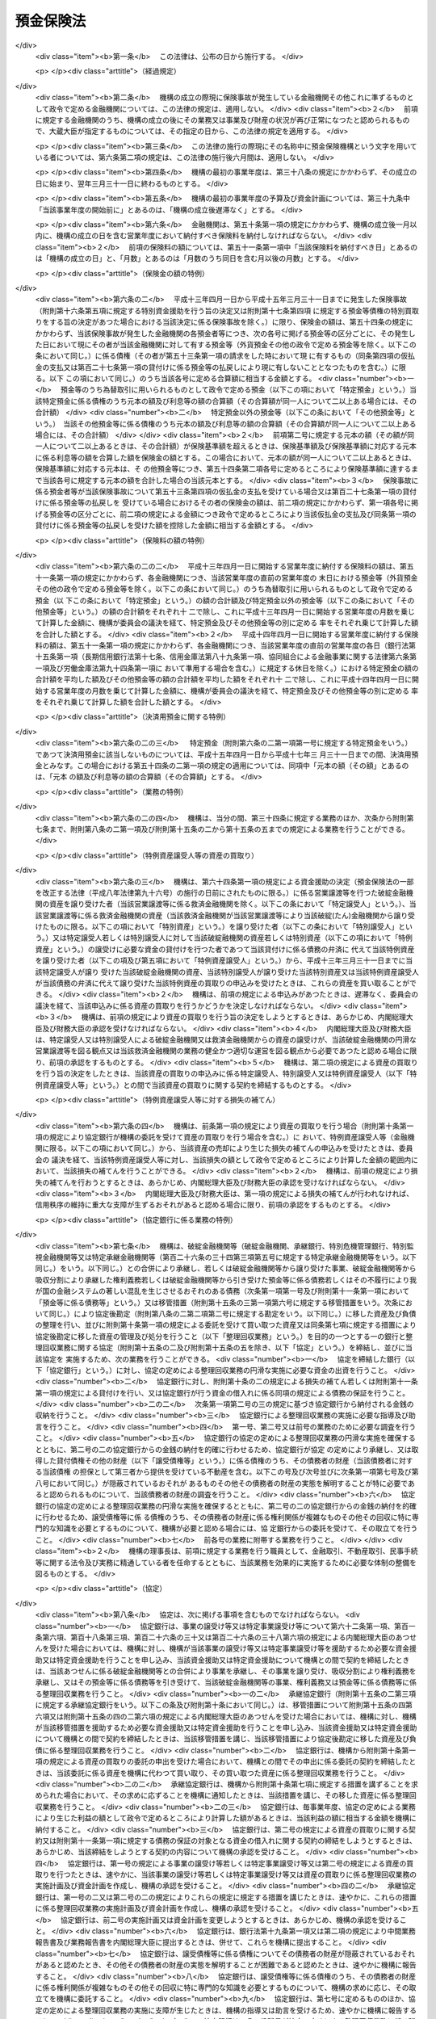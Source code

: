 .. _S46HO034:

==========
預金保険法
==========

.. raw:: html
    
    
    <b>預金保険法<br>
    （昭和四十六年四月一日法律第三十四号）</b><br><br><div align="right">最終改正：平成二六年六月二七日法律第九一号</div><br><div align="right"><table width="" border="0"><tr><td><font color="RED">（最終改正までの未施行法令）</font></td></tr><tr><td><a href="/cgi-bin/idxmiseko.cgi?H_RYAKU=%8f%ba%8e%6c%98%5a%96%40%8e%4f%8e%6c&amp;H_NO=%95%bd%90%ac%93%f1%8f%5c%98%5a%94%4e%98%5a%8c%8e%8f%5c%8e%4f%93%fa%96%40%97%a5%91%e6%98%5a%8f%5c%8b%e3%8d%86&amp;H_PATH=/miseko/S46HO034/H26HO069.html" target="inyo">平成二十六年六月十三日法律第六十九号</a></td><td align="right">（未施行）</td></tr><tr></tr><tr><td align="right">　</td><td></td></tr><tr></tr></table></div><a name="0000000000000000000000000000000000000000000000000000000000000000000000000000000"></a>
    <br>
    　<a href="#1000000000001000000000000000000000000000000000000000000000000000000000000000000" target="data">第一章　総則（第一条―第二条）</a>
    <br>
    　<a href="#1000000000002000000000000000000000000000000000000000000000000000000000000000000" target="data">第二章　預金保険機構</a>
    <br>
    　　<a href="#1000000000002000000001000000000000000000000000000000000000000000000000000000000" target="data">第一節　総則（第三条―第八条）</a>
    <br>
    　　<a href="#1000000000002000000002000000000000000000000000000000000000000000000000000000000" target="data">第二節　設立（第九条―第十三条）</a>
    <br>
    　　<a href="#1000000000002000000003000000000000000000000000000000000000000000000000000000000" target="data">第三節　運営委員会（第十四条―第二十三条）</a>
    <br>
    　　<a href="#1000000000002000000004000000000000000000000000000000000000000000000000000000000" target="data">第四節　役員等（第二十四条―第三十三条）</a>
    <br>
    　　<a href="#1000000000002000000005000000000000000000000000000000000000000000000000000000000" target="data">第五節　業務（第三十四条―第三十七条）</a>
    <br>
    　　<a href="#1000000000002000000006000000000000000000000000000000000000000000000000000000000" target="data">第六節　財務及び会計（第三十八条―第四十四条）</a>
    <br>
    　　<a href="#1000000000002000000007000000000000000000000000000000000000000000000000000000000" target="data">第七節　監督（第四十五条・第四十六条）</a>
    <br>
    　　<a href="#1000000000002000000008000000000000000000000000000000000000000000000000000000000" target="data">第八節　補則（第四十七条・第四十八条）</a>
    <br>
    　<a href="#1000000000003000000000000000000000000000000000000000000000000000000000000000000" target="data">第三章　預金保険</a>
    <br>
    　　<a href="#1000000000003000000001000000000000000000000000000000000000000000000000000000000" target="data">第一節　保険関係（第四十九条）</a>
    <br>
    　　<a href="#1000000000003000000002000000000000000000000000000000000000000000000000000000000" target="data">第二節　保険料の納付（第五十条―第五十二条）</a>
    <br>
    　　<a href="#1000000000003000000003000000000000000000000000000000000000000000000000000000000" target="data">第三節　保険金等の支払（第五十三条―第五十八条の三）</a>
    <br>
    　　<a href="#1000000000003000000004000000000000000000000000000000000000000000000000000000000" target="data">第四節　資金援助（第五十九条―第六十九条）</a>
    <br>
    　<a href="#1000000000003002000000000000000000000000000000000000000000000000000000000000000" target="data">第三章の二　資金決済に関する債権者の保護（第六十九条の二―第六十九条の四）</a>
    <br>
    　<a href="#1000000000004000000000000000000000000000000000000000000000000000000000000000000" target="data">第四章　預金等債権の買取り（第七十条―第七十三条）</a>
    <br>
    　<a href="#1000000000005000000000000000000000000000000000000000000000000000000000000000000" target="data">第五章　金融整理管財人による管理（第七十四条―第九十条）</a>
    <br>
    　<a href="#1000000000006000000000000000000000000000000000000000000000000000000000000000000" target="data">第六章　破綻した金融機関の業務承継（第九十一条―第百一条）</a>
    <br>
    　<a href="#1000000000006002000000000000000000000000000000000000000000000000000000000000000" target="data">第六章の二　金融機関の特定回収困難債権の買取り（第百一条の二）</a>
    <br>
    　<a href="#1000000000007000000000000000000000000000000000000000000000000000000000000000000" target="data">第七章　金融危機への対応（第百二条―第百二十六条）</a>
    <br>
    　<a href="#1000000000007002000000000000000000000000000000000000000000000000000000000000000" target="data">第七章の二　金融システムの安定を図るための金融機関等の資産及び負債の秩序ある処理に関する措置（第百二十六条の二―第百二十六条の三十九）</a>
    <br>
    　<a href="#1000000000008000000000000000000000000000000000000000000000000000000000000000000" target="data">第八章　雑則（第百二十七条―第百四十条）</a>
    <br>
    　<a href="#1000000000009000000000000000000000000000000000000000000000000000000000000000000" target="data">第九章　罰則（第百四十一条―第百五十三条）</a>
    <br>
    　<a href="#5000000000000000000000000000000000000000000000000000000000000000000000000000000" target="data">附則</a>
    <br>
    
    <p>　　　<b><a name="1000000000001000000000000000000000000000000000000000000000000000000000000000000">第一章　総則</a>
    </b>
    </p><p>
    </p><div class="arttitle"><a name="1000000000000000000000000000000000000000000000000100000000000000000000000000000">（目的）</a>
    </div><div class="item"><b>第一条</b>
    <a name="1000000000000000000000000000000000000000000000000100000000001000000000000000000"></a>
    　この法律は、預金者等の保護及び破綻金融機関に係る資金決済の確保を図るため、金融機関が預金等の払戻しを停止した場合に必要な保険金等の支払と預金等債権の買取りを行うほか、破綻金融機関に係る合併等に対する適切な資金援助、金融整理管財人による管理及び破綻金融機関の業務承継その他の金融機関の破綻の処理に関する措置、特定回収困難債権の買取りの措置、金融危機への対応の措置並びに金融機関等の資産及び負債の秩序ある処理に関する措置等の制度を確立し、もつて信用秩序の維持に資することを目的とする。
    </div>
    
    <p>
    </p><div class="arttitle"><a name="1000000000000000000000000000000000000000000000000100200000000000000000000000000">（金融機関の自主性の尊重）</a>
    </div><div class="item"><b>第一条の二</b>
    <a name="1000000000000000000000000000000000000000000000000100200000001000000000000000000"></a>
    　この法律の運用に当たつては、金融機関の自主性を尊重するよう配慮しなければならない。
    </div>
    
    <p>
    </p><div class="arttitle"><a name="1000000000000000000000000000000000000000000000000200000000000000000000000000000">（定義）</a>
    </div><div class="item"><b>第二条</b>
    <a name="1000000000000000000000000000000000000000000000000200000000001000000000000000000"></a>
    　この法律において「金融機関」とは、次に掲げる者（この法律の施行地外に本店を有するものを除く。）をいう。
    <div class="number"><b><a name="1000000000000000000000000000000000000000000000000200000000001000000001000000000">一</a>
    </b>
    　<a href="/cgi-bin/idxrefer.cgi?H_FILE=%8f%ba%8c%dc%98%5a%96%40%8c%dc%8b%e3&amp;REF_NAME=%8b%e2%8d%73%96%40&amp;ANCHOR_F=&amp;ANCHOR_T=" target="inyo">銀行法</a>
    （昭和五十六年法律第五十九号）<a href="/cgi-bin/idxrefer.cgi?H_FILE=%8f%ba%8c%dc%98%5a%96%40%8c%dc%8b%e3&amp;REF_NAME=%91%e6%93%f1%8f%f0%91%e6%88%ea%8d%80&amp;ANCHOR_F=1000000000000000000000000000000000000000000000000200000000001000000000000000000&amp;ANCHOR_T=1000000000000000000000000000000000000000000000000200000000001000000000000000000#1000000000000000000000000000000000000000000000000200000000001000000000000000000" target="inyo">第二条第一項</a>
    に規定する銀行（以下「銀行」という。）
    </div>
    <div class="number"><b><a name="1000000000000000000000000000000000000000000000000200000000001000000002000000000">二</a>
    </b>
    　<a href="/cgi-bin/idxrefer.cgi?H_FILE=%8f%ba%93%f1%8e%b5%96%40%88%ea%94%aa%8e%b5&amp;REF_NAME=%92%b7%8a%fa%90%4d%97%70%8b%e2%8d%73%96%40&amp;ANCHOR_F=&amp;ANCHOR_T=" target="inyo">長期信用銀行法</a>
    （昭和二十七年法律第百八十七号）<a href="/cgi-bin/idxrefer.cgi?H_FILE=%8f%ba%93%f1%8e%b5%96%40%88%ea%94%aa%8e%b5&amp;REF_NAME=%91%e6%93%f1%8f%f0&amp;ANCHOR_F=1000000000000000000000000000000000000000000000000200000000000000000000000000000&amp;ANCHOR_T=1000000000000000000000000000000000000000000000000200000000000000000000000000000#1000000000000000000000000000000000000000000000000200000000000000000000000000000" target="inyo">第二条</a>
    に規定する長期信用銀行（以下「長期信用銀行」という。）
    </div>
    <div class="number"><b><a name="1000000000000000000000000000000000000000000000000200000000001000000003000000000">三</a>
    </b>
    　信用金庫
    </div>
    <div class="number"><b><a name="1000000000000000000000000000000000000000000000000200000000001000000004000000000">四</a>
    </b>
    　信用協同組合
    </div>
    <div class="number"><b><a name="1000000000000000000000000000000000000000000000000200000000001000000005000000000">五</a>
    </b>
    　労働金庫
    </div>
    <div class="number"><b><a name="1000000000000000000000000000000000000000000000000200000000001000000006000000000">六</a>
    </b>
    　信用金庫連合会
    </div>
    <div class="number"><b><a name="1000000000000000000000000000000000000000000000000200000000001000000007000000000">七</a>
    </b>
    　<a href="/cgi-bin/idxrefer.cgi?H_FILE=%8f%ba%93%f1%8e%6c%96%40%88%ea%94%aa%88%ea&amp;REF_NAME=%92%86%8f%ac%8a%e9%8b%c6%93%99%8b%a6%93%af%91%67%8d%87%96%40&amp;ANCHOR_F=&amp;ANCHOR_T=" target="inyo">中小企業等協同組合法</a>
    （昭和二十四年法律第百八十一号）<a href="/cgi-bin/idxrefer.cgi?H_FILE=%8f%ba%93%f1%8e%6c%96%40%88%ea%94%aa%88%ea&amp;REF_NAME=%91%e6%8b%e3%8f%f0%82%cc%8b%e3%91%e6%88%ea%8d%80%91%e6%88%ea%8d%86&amp;ANCHOR_F=1000000000000000000000000000000000000000000000000900900000001000000001000000000&amp;ANCHOR_T=1000000000000000000000000000000000000000000000000900900000001000000001000000000#1000000000000000000000000000000000000000000000000900900000001000000001000000000" target="inyo">第九条の九第一項第一号</a>
    の事業を行う協同組合連合会（以下「信用協同組合連合会」という。）
    </div>
    <div class="number"><b><a name="1000000000000000000000000000000000000000000000000200000000001000000008000000000">八</a>
    </b>
    　労働金庫連合会
    </div>
    <div class="number"><b><a name="1000000000000000000000000000000000000000000000000200000000001000000009000000000">九</a>
    </b>
    　株式会社商工組合中央金庫
    </div>
    </div>
    <div class="item"><b><a name="1000000000000000000000000000000000000000000000000200000000002000000000000000000">２</a>
    </b>
    　この法律において「預金等」とは、次に掲げるものをいう。
    <div class="number"><b><a name="1000000000000000000000000000000000000000000000000200000000002000000001000000000">一</a>
    </b>
    　預金
    </div>
    <div class="number"><b><a name="1000000000000000000000000000000000000000000000000200000000002000000002000000000">二</a>
    </b>
    　定期積金
    </div>
    <div class="number"><b><a name="1000000000000000000000000000000000000000000000000200000000002000000003000000000">三</a>
    </b>
    　<a href="/cgi-bin/idxrefer.cgi?H_FILE=%8f%ba%8c%dc%98%5a%96%40%8c%dc%8b%e3&amp;REF_NAME=%8b%e2%8d%73%96%40%91%e6%93%f1%8f%f0%91%e6%8e%6c%8d%80&amp;ANCHOR_F=1000000000000000000000000000000000000000000000000200000000004000000000000000000&amp;ANCHOR_T=1000000000000000000000000000000000000000000000000200000000004000000000000000000#1000000000000000000000000000000000000000000000000200000000004000000000000000000" target="inyo">銀行法第二条第四項</a>
    に規定する掛金
    </div>
    <div class="number"><b><a name="1000000000000000000000000000000000000000000000000200000000002000000004000000000">四</a>
    </b>
    　<a href="/cgi-bin/idxrefer.cgi?H_FILE=%8f%ba%88%ea%94%aa%96%40%8e%6c%8e%4f&amp;REF_NAME=%8b%e0%97%5a%8b%40%8a%d6%82%cc%90%4d%91%f5%8b%c6%96%b1%82%cc%8c%93%89%63%93%99%82%c9%8a%d6%82%b7%82%e9%96%40%97%a5&amp;ANCHOR_F=&amp;ANCHOR_T=" target="inyo">金融機関の信託業務の兼営等に関する法律</a>
    （昭和十八年法律第四十三号）<a href="/cgi-bin/idxrefer.cgi?H_FILE=%8f%ba%88%ea%94%aa%96%40%8e%6c%8e%4f&amp;REF_NAME=%91%e6%98%5a%8f%f0&amp;ANCHOR_F=1000000000000000000000000000000000000000000000000600000000000000000000000000000&amp;ANCHOR_T=1000000000000000000000000000000000000000000000000600000000000000000000000000000#1000000000000000000000000000000000000000000000000600000000000000000000000000000" target="inyo">第六条</a>
    の規定により元本の補てんの契約をした金銭信託（貸付信託を含む。）に係る信託契約により受け入れた金銭
    </div>
    <div class="number"><b><a name="1000000000000000000000000000000000000000000000000200000000002000000005000000000">五</a>
    </b>
    　<a href="/cgi-bin/idxrefer.cgi?H_FILE=%8f%ba%93%f1%8e%b5%96%40%88%ea%94%aa%8e%b5&amp;REF_NAME=%92%b7%8a%fa%90%4d%97%70%8b%e2%8d%73%96%40%91%e6%94%aa%8f%f0&amp;ANCHOR_F=1000000000000000000000000000000000000000000000000800000000000000000000000000000&amp;ANCHOR_T=1000000000000000000000000000000000000000000000000800000000000000000000000000000#1000000000000000000000000000000000000000000000000800000000000000000000000000000" target="inyo">長期信用銀行法第八条</a>
    の規定による長期信用銀行債及び<a href="/cgi-bin/idxrefer.cgi?H_FILE=%8f%ba%8e%6c%8e%4f%96%40%94%aa%98%5a&amp;REF_NAME=%8b%e0%97%5a%8b%40%8a%d6%82%cc%8d%87%95%b9%8b%79%82%d1%93%5d%8a%b7%82%c9%8a%d6%82%b7%82%e9%96%40%97%a5&amp;ANCHOR_F=&amp;ANCHOR_T=" target="inyo">金融機関の合併及び転換に関する法律</a>
    （昭和四十三年法律第八十六号）<a href="/cgi-bin/idxrefer.cgi?H_FILE=%8f%ba%8e%6c%8e%4f%96%40%94%aa%98%5a&amp;REF_NAME=%91%e6%94%aa%8f%f0%91%e6%88%ea%8d%80&amp;ANCHOR_F=1000000000000000000000000000000000000000000000000800000000001000000000000000000&amp;ANCHOR_T=1000000000000000000000000000000000000000000000000800000000001000000000000000000#1000000000000000000000000000000000000000000000000800000000001000000000000000000" target="inyo">第八条第一項</a>
    （<a href="/cgi-bin/idxrefer.cgi?H_FILE=%8f%ba%8e%6c%8e%4f%96%40%94%aa%98%5a&amp;REF_NAME=%93%af%96%40%91%e6%8c%dc%8f%5c%8c%dc%8f%f0%91%e6%8e%6c%8d%80&amp;ANCHOR_F=1000000000000000000000000000000000000000000000005500000000004000000000000000000&amp;ANCHOR_T=1000000000000000000000000000000000000000000000005500000000004000000000000000000#1000000000000000000000000000000000000000000000005500000000004000000000000000000" target="inyo">同法第五十五条第四項</a>
    において準用する場合を含む。）の規定による特定社債（<a href="/cgi-bin/idxrefer.cgi?H_FILE=%95%bd%88%ea%8e%b5%96%40%94%aa%98%5a&amp;REF_NAME=%89%ef%8e%d0%96%40&amp;ANCHOR_F=&amp;ANCHOR_T=" target="inyo">会社法</a>
    の施行に伴う関係法律の整備等に関する法律（平成十七年法律第八十七号）<a href="/cgi-bin/idxrefer.cgi?H_FILE=%95%bd%88%ea%8e%b5%96%40%94%aa%98%5a&amp;REF_NAME=%91%e6%95%53%8b%e3%8f%5c%8b%e3%8f%f0&amp;ANCHOR_F=1000000000000000000000000000000000000000000000019900000000000000000000000000000&amp;ANCHOR_T=1000000000000000000000000000000000000000000000019900000000000000000000000000000#1000000000000000000000000000000000000000000000019900000000000000000000000000000" target="inyo">第百九十九条</a>
    の規定による改正前の<a href="/cgi-bin/idxrefer.cgi?H_FILE=%8f%ba%8e%6c%8e%4f%96%40%94%aa%98%5a&amp;REF_NAME=%8b%e0%97%5a%8b%40%8a%d6%82%cc%8d%87%95%b9%8b%79%82%d1%93%5d%8a%b7%82%c9%8a%d6%82%b7%82%e9%96%40%97%a5%91%e6%8f%5c%8e%b5%8f%f0%82%cc%93%f1%91%e6%88%ea%8d%80&amp;ANCHOR_F=1000000000000000000000000000000000000000000000001700200000001000000000000000000&amp;ANCHOR_T=1000000000000000000000000000000000000000000000001700200000001000000000000000000#1000000000000000000000000000000000000000000000001700200000001000000000000000000" target="inyo">金融機関の合併及び転換に関する法律第十七条の二第一項</a>
    （<a href="/cgi-bin/idxrefer.cgi?H_FILE=%8f%ba%8e%6c%8e%4f%96%40%94%aa%98%5a&amp;REF_NAME=%93%af%96%40%91%e6%93%f1%8f%5c%8e%6c%8f%f0%91%e6%88%ea%8d%80%91%e6%8e%b5%8d%86&amp;ANCHOR_F=1000000000000000000000000000000000000000000000002400000000001000000007000000000&amp;ANCHOR_T=1000000000000000000000000000000000000000000000002400000000001000000007000000000#1000000000000000000000000000000000000000000000002400000000001000000007000000000" target="inyo">同法第二十四条第一項第七号</a>
    において準用する場合を含む。）の規定により発行される債券を含む。）、<a href="/cgi-bin/idxrefer.cgi?H_FILE=%8f%ba%93%f1%98%5a%96%40%93%f1%8e%4f%94%aa&amp;REF_NAME=%90%4d%97%70%8b%e0%8c%c9%96%40&amp;ANCHOR_F=&amp;ANCHOR_T=" target="inyo">信用金庫法</a>
    （昭和二十六年法律第二百三十八号）<a href="/cgi-bin/idxrefer.cgi?H_FILE=%8f%ba%93%f1%98%5a%96%40%93%f1%8e%4f%94%aa&amp;REF_NAME=%91%e6%8c%dc%8f%5c%8e%6c%8f%f0%82%cc%93%f1%82%cc%8e%6c%91%e6%88%ea%8d%80&amp;ANCHOR_F=1000000000000000000000000000000000000000000000005400200400001000000000000000000&amp;ANCHOR_T=1000000000000000000000000000000000000000000000005400200400001000000000000000000#1000000000000000000000000000000000000000000000005400200400001000000000000000000" target="inyo">第五十四条の二の四第一項</a>
    の規定による全国連合会債並びに<a href="/cgi-bin/idxrefer.cgi?H_FILE=%95%bd%88%ea%8b%e3%96%40%8e%b5%8e%6c&amp;REF_NAME=%8a%94%8e%ae%89%ef%8e%d0%8f%a4%8d%48%91%67%8d%87%92%86%89%9b%8b%e0%8c%c9%96%40&amp;ANCHOR_F=&amp;ANCHOR_T=" target="inyo">株式会社商工組合中央金庫法</a>
    （平成十九年法律第七十四号）<a href="/cgi-bin/idxrefer.cgi?H_FILE=%95%bd%88%ea%8b%e3%96%40%8e%b5%8e%6c&amp;REF_NAME=%91%e6%8e%4f%8f%5c%8e%4f%8f%f0&amp;ANCHOR_F=1000000000000000000000000000000000000000000000003300000000000000000000000000000&amp;ANCHOR_T=1000000000000000000000000000000000000000000000003300000000000000000000000000000#1000000000000000000000000000000000000000000000003300000000000000000000000000000" target="inyo">第三十三条</a>
    の規定による商工債（<a href="/cgi-bin/idxrefer.cgi?H_FILE=%95%bd%88%ea%8b%e3%96%40%8e%b5%8e%6c&amp;REF_NAME=%93%af%96%40&amp;ANCHOR_F=&amp;ANCHOR_T=" target="inyo">同法</a>
    附則<a href="/cgi-bin/idxrefer.cgi?H_FILE=%95%bd%88%ea%8b%e3%96%40%8e%b5%8e%6c&amp;REF_NAME=%91%e6%8e%4f%8f%5c%8e%b5%8f%f0&amp;ANCHOR_F=5000000000000000000000000000000000000000000000000000000000000000000000000000000&amp;ANCHOR_T=5000000000000000000000000000000000000000000000000000000000000000000000000000000#5000000000000000000000000000000000000000000000000000000000000000000000000000000" target="inyo">第三十七条</a>
    の規定により<a href="/cgi-bin/idxrefer.cgi?H_FILE=%95%bd%88%ea%8b%e3%96%40%8e%b5%8e%6c&amp;REF_NAME=%93%af%96%40%91%e6%8e%4f%8f%5c%8e%4f%8f%f0&amp;ANCHOR_F=1000000000000000000000000000000000000000000000003300000000000000000000000000000&amp;ANCHOR_T=1000000000000000000000000000000000000000000000003300000000000000000000000000000#1000000000000000000000000000000000000000000000003300000000000000000000000000000" target="inyo">同法第三十三条</a>
    の規定により発行された商工債とみなされたものを含む。）（その権利者を確知することができるものとして政令で定めるものに限る。第五十八条の二第一項及び第七十三条第一項において「長期信用銀行債等」という。）の発行により払込みを受けた金銭
    </div>
    </div>
    <div class="item"><b><a name="1000000000000000000000000000000000000000000000000200000000003000000000000000000">３</a>
    </b>
    　この法律において「預金者等」とは、預金者その他の預金等に係る債権者をいう。
    </div>
    <div class="item"><b><a name="1000000000000000000000000000000000000000000000000200000000004000000000000000000">４</a>
    </b>
    　この法律において「破綻金融機関」とは、業務若しくは財産の状況に照らし預金等の払戻し（預金等に係る債務の弁済をいう。以下同じ。）を停止するおそれのある金融機関又は預金等の払戻しを停止した金融機関をいう。
    </div>
    <div class="item"><b><a name="1000000000000000000000000000000000000000000000000200000000005000000000000000000">５</a>
    </b>
    　この法律において「銀行持株会社等」とは、次に掲げる者をいう。
    <div class="number"><b><a name="1000000000000000000000000000000000000000000000000200000000005000000001000000000">一</a>
    </b>
    　<a href="/cgi-bin/idxrefer.cgi?H_FILE=%8f%ba%8c%dc%98%5a%96%40%8c%dc%8b%e3&amp;REF_NAME=%8b%e2%8d%73%96%40%91%e6%93%f1%8f%f0%91%e6%8f%5c%8e%4f%8d%80&amp;ANCHOR_F=1000000000000000000000000000000000000000000000000200000000013000000000000000000&amp;ANCHOR_T=1000000000000000000000000000000000000000000000000200000000013000000000000000000#1000000000000000000000000000000000000000000000000200000000013000000000000000000" target="inyo">銀行法第二条第十三項</a>
    に規定する銀行持株会社
    </div>
    <div class="number"><b><a name="1000000000000000000000000000000000000000000000000200000000005000000002000000000">二</a>
    </b>
    　破綻金融機関に該当する銀行の株式を取得することにより銀行を子会社とする持株会社（<a href="/cgi-bin/idxrefer.cgi?H_FILE=%8f%ba%8c%dc%98%5a%96%40%8c%dc%8b%e3&amp;REF_NAME=%8b%e2%8d%73%96%40%91%e6%8c%dc%8f%5c%93%f1%8f%f0%82%cc%8f%5c%8e%b5%91%e6%88%ea%8d%80&amp;ANCHOR_F=1000000000000000000000000000000000000000000000005201700000001000000000000000000&amp;ANCHOR_T=1000000000000000000000000000000000000000000000005201700000001000000000000000000#1000000000000000000000000000000000000000000000005201700000001000000000000000000" target="inyo">銀行法第五十二条の十七第一項</a>
    に規定する銀行を子会社とする持株会社をいう。第六十一条第八項において同じ。）となることについて<a href="/cgi-bin/idxrefer.cgi?H_FILE=%8f%ba%8c%dc%98%5a%96%40%8c%dc%8b%e3&amp;REF_NAME=%93%af%96%40%91%e6%8c%dc%8f%5c%93%f1%8f%f0%82%cc%8f%5c%8e%b5%91%e6%88%ea%8d%80&amp;ANCHOR_F=1000000000000000000000000000000000000000000000005201700000001000000000000000000&amp;ANCHOR_T=1000000000000000000000000000000000000000000000005201700000001000000000000000000#1000000000000000000000000000000000000000000000005201700000001000000000000000000" target="inyo">同法第五十二条の十七第一項</a>
    の認可を受けた会社
    </div>
    <div class="number"><b><a name="1000000000000000000000000000000000000000000000000200000000005000000003000000000">三</a>
    </b>
    　<a href="/cgi-bin/idxrefer.cgi?H_FILE=%8f%ba%93%f1%8e%b5%96%40%88%ea%94%aa%8e%b5&amp;REF_NAME=%92%b7%8a%fa%90%4d%97%70%8b%e2%8d%73%96%40%91%e6%8f%5c%98%5a%8f%f0%82%cc%8e%6c%91%e6%88%ea%8d%80&amp;ANCHOR_F=1000000000000000000000000000000000000000000000001600400000001000000000000000000&amp;ANCHOR_T=1000000000000000000000000000000000000000000000001600400000001000000000000000000#1000000000000000000000000000000000000000000000001600400000001000000000000000000" target="inyo">長期信用銀行法第十六条の四第一項</a>
    に規定する長期信用銀行持株会社
    </div>
    <div class="number"><b><a name="1000000000000000000000000000000000000000000000000200000000005000000004000000000">四</a>
    </b>
    　破綻金融機関に該当する長期信用銀行の株式を取得することにより長期信用銀行を子会社とする持株会社（<a href="/cgi-bin/idxrefer.cgi?H_FILE=%8f%ba%93%f1%8e%b5%96%40%88%ea%94%aa%8e%b5&amp;REF_NAME=%92%b7%8a%fa%90%4d%97%70%8b%e2%8d%73%96%40%91%e6%8f%5c%98%5a%8f%f0%82%cc%93%f1%82%cc%8e%6c%91%e6%88%ea%8d%80&amp;ANCHOR_F=1000000000000000000000000000000000000000000000001600200400001000000000000000000&amp;ANCHOR_T=1000000000000000000000000000000000000000000000001600200400001000000000000000000#1000000000000000000000000000000000000000000000001600200400001000000000000000000" target="inyo">長期信用銀行法第十六条の二の四第一項</a>
    に規定する長期信用銀行を子会社とする持株会社をいう。第六十一条第八項において同じ。）となることについて<a href="/cgi-bin/idxrefer.cgi?H_FILE=%8f%ba%93%f1%8e%b5%96%40%88%ea%94%aa%8e%b5&amp;REF_NAME=%93%af%96%40%91%e6%8f%5c%98%5a%8f%f0%82%cc%93%f1%82%cc%8e%6c%91%e6%88%ea%8d%80&amp;ANCHOR_F=1000000000000000000000000000000000000000000000001600200400001000000000000000000&amp;ANCHOR_T=1000000000000000000000000000000000000000000000001600200400001000000000000000000#1000000000000000000000000000000000000000000000001600200400001000000000000000000" target="inyo">同法第十六条の二の四第一項</a>
    の認可を受けた会社
    </div>
    <div class="number"><b><a name="1000000000000000000000000000000000000000000000000200000000005000000005000000000">五</a>
    </b>
    　前各号に掲げる会社以外の会社（銀行及び長期信用銀行を除く。）で銀行又は長期信用銀行（以下「銀行等」という。）を子会社（会社がその総株主の議決権（株主総会において決議をすることができる事項の全部につき議決権を行使することができない株主の有する株式についての議決権を除き、<a href="/cgi-bin/idxrefer.cgi?H_FILE=%95%bd%88%ea%8e%b5%96%40%94%aa%98%5a&amp;REF_NAME=%89%ef%8e%d0%96%40&amp;ANCHOR_F=&amp;ANCHOR_T=" target="inyo">会社法</a>
    （平成十七年法律第八十六号）<a href="/cgi-bin/idxrefer.cgi?H_FILE=%95%bd%88%ea%8e%b5%96%40%94%aa%98%5a&amp;REF_NAME=%91%e6%94%aa%95%53%8e%b5%8f%5c%8b%e3%8f%f0%91%e6%8e%4f%8d%80&amp;ANCHOR_F=1000000000000000000000000000000000000000000000087900000000003000000000000000000&amp;ANCHOR_T=1000000000000000000000000000000000000000000000087900000000003000000000000000000#1000000000000000000000000000000000000000000000087900000000003000000000000000000" target="inyo">第八百七十九条第三項</a>
    の規定により議決権を有するものとみなされる株式についての議決権を含む。以下この号及び第十三項において同じ。）の百分の五十を超える議決権を保有する他の会社をいう。以下この号において同じ。）とするもの又は子会社としようとするもの
    </div>
    </div>
    <div class="item"><b><a name="1000000000000000000000000000000000000000000000000200000000006000000000000000000">６</a>
    </b>
    　この法律において「優先株式等」とは、優先株式（その発行の時において議決権を行使することができる事項のない株式であつて、剰余金の配当及び残余財産の分配について優先的内容を有するものをいう。以下同じ。）、劣後特約付社債（元利金の支払について劣後的内容を有する特約が付された社債であつて、銀行等若しくは銀行持株会社等又は株式会社商工組合中央金庫の自己資本の充実に資するものとして政令で定める社債に該当するものをいう。以下同じ。）又は優先出資（<a href="/cgi-bin/idxrefer.cgi?H_FILE=%95%bd%8c%dc%96%40%8e%6c%8e%6c&amp;REF_NAME=%8b%a6%93%af%91%67%90%44%8b%e0%97%5a%8b%40%8a%d6%82%cc%97%44%90%e6%8f%6f%8e%91%82%c9%8a%d6%82%b7%82%e9%96%40%97%a5&amp;ANCHOR_F=&amp;ANCHOR_T=" target="inyo">協同組織金融機関の優先出資に関する法律</a>
    （平成五年法律第四十四号。以下「優先出資法」という。）に規定する優先出資をいう。以下同じ。）をいう。
    </div>
    <div class="item"><b><a name="1000000000000000000000000000000000000000000000000200000000007000000000000000000">７</a>
    </b>
    　この法律において「株式等」とは、優先株式以外の株式及び優先株式等をいう。
    </div>
    <div class="item"><b><a name="1000000000000000000000000000000000000000000000000200000000008000000000000000000">８</a>
    </b>
    　この法律において「優先株式等の引受け等」とは、優先株式等の引受け又は劣後特約付金銭消費貸借（元利金の支払について劣後的内容を有する特約が付された金銭の消費貸借であつて、金融機関又は銀行持株会社等の自己資本の充実に資するものとして政令で定める金銭の消費貸借に該当するものをいう。）による貸付けをいう。
    </div>
    <div class="item"><b><a name="1000000000000000000000000000000000000000000000000200000000009000000000000000000">９</a>
    </b>
    　この法律において「株式等の引受け等」とは、優先株式以外の株式の引受け又は優先株式等の引受け等をいう。
    </div>
    <div class="item"><b><a name="1000000000000000000000000000000000000000000000000200000000010000000000000000000">１０</a>
    </b>
    　この法律において「損害担保」とは、貸付けに係る債務の全部又は一部の弁済がなされないこととなつた場合において、あらかじめ締結する契約に基づきその債権者に対してその弁済がなされないこととなつた額の一部を補てんすることをいう。
    </div>
    <div class="item"><b><a name="1000000000000000000000000000000000000000000000000200000000011000000000000000000">１１</a>
    </b>
    　この法律において「付保預金移転」とは、破綻金融機関の預金等に係る債務の他の金融機関による引受けであつて、当該債務に第五十四条第一項から第三項まで（同項の規定を第五十四条の二第二項において準用する場合を含む。）及び第五十四条の二第一項の規定（以下「保険金計算規定」という。）により計算した保険金の額に対応する預金等に係る債務を含むもの（事業の譲渡又は譲受け（以下「事業譲渡等」という。）に伴うものを除く。）をいう。
    </div>
    <div class="item"><b><a name="1000000000000000000000000000000000000000000000000200000000012000000000000000000">１２</a>
    </b>
    　この法律において「被管理金融機関」とは、第七十四条第一項若しくは第二項又は第百十条第一項の規定により、第七十四条第一項に規定する管理を命ずる処分を受けた金融機関をいう。
    </div>
    <div class="item"><b><a name="1000000000000000000000000000000000000000000000000200000000013000000000000000000">１３</a>
    </b>
    　この法律において「承継銀行」とは、事業の譲受け、付保預金移転、合併又は会社分割（以下「事業の譲受け等」という。）により被管理金融機関の業務を引き継ぎ、かつ、当該引き継いだ業務を暫定的に維持継続することを主たる目的とする銀行であつて、預金保険機構の子会社（預金保険機構がその総株主の議決権の百分の五十を超える議決権を保有する会社をいう。以下同じ。）として設立されたものをいう。
    </div>
    
    
    <p>　　　<b><a name="1000000000002000000000000000000000000000000000000000000000000000000000000000000">第二章　預金保険機構</a>
    </b>
    </p><p>　　　　<b><a name="1000000000002000000001000000000000000000000000000000000000000000000000000000000">第一節　総則</a>
    </b>
    </p><p>
    </p><div class="arttitle"><a name="1000000000000000000000000000000000000000000000000300000000000000000000000000000">（法人格）</a>
    </div><div class="item"><b>第三条</b>
    <a name="1000000000000000000000000000000000000000000000000300000000001000000000000000000"></a>
    　預金保険機構（以下「機構」という。）は、法人とする。
    </div>
    
    <p>
    </p><div class="arttitle"><a name="1000000000000000000000000000000000000000000000000400000000000000000000000000000">（数）</a>
    </div><div class="item"><b>第四条</b>
    <a name="1000000000000000000000000000000000000000000000000400000000001000000000000000000"></a>
    　機構は、一を限り、設立されるものとする。
    </div>
    
    <p>
    </p><div class="arttitle"><a name="1000000000000000000000000000000000000000000000000500000000000000000000000000000">（資本金）</a>
    </div><div class="item"><b>第五条</b>
    <a name="1000000000000000000000000000000000000000000000000500000000001000000000000000000"></a>
    　機構の資本金は、その設立に際し、政府及び政府以外の者が出資する額の合計額とする。
    </div>
    <div class="item"><b><a name="1000000000000000000000000000000000000000000000000500000000002000000000000000000">２</a>
    </b>
    　機構は、必要があるときは、内閣総理大臣及び財務大臣の認可を受けて、その資本金を増加することができる。
    </div>
    
    <p>
    </p><div class="arttitle"><a name="1000000000000000000000000000000000000000000000000600000000000000000000000000000">（名称）</a>
    </div><div class="item"><b>第六条</b>
    <a name="1000000000000000000000000000000000000000000000000600000000001000000000000000000"></a>
    　機構は、その名称中に預金保険機構という文字を用いなければならない。
    </div>
    <div class="item"><b><a name="1000000000000000000000000000000000000000000000000600000000002000000000000000000">２</a>
    </b>
    　機構でない者は、その名称中に預金保険機構という文字を用いてはならない。
    </div>
    
    <p>
    </p><div class="arttitle"><a name="1000000000000000000000000000000000000000000000000700000000000000000000000000000">（登記）</a>
    </div><div class="item"><b>第七条</b>
    <a name="1000000000000000000000000000000000000000000000000700000000001000000000000000000"></a>
    　機構は、政令で定めるところにより、登記しなければならない。
    </div>
    <div class="item"><b><a name="1000000000000000000000000000000000000000000000000700000000002000000000000000000">２</a>
    </b>
    　前項の規定により登記しなければならない事項は、登記の後でなければ、これをもつて第三者に対抗することができない。
    </div>
    
    <p>
    </p><div class="arttitle"><a name="1000000000000000000000000000000000000000000000000800000000000000000000000000000">（</a><a href="/cgi-bin/idxrefer.cgi?H_FILE=%95%bd%88%ea%94%aa%96%40%8e%6c%94%aa&amp;REF_NAME=%88%ea%94%ca%8e%d0%92%63%96%40%90%6c%8b%79%82%d1%88%ea%94%ca%8d%e0%92%63%96%40%90%6c%82%c9%8a%d6%82%b7%82%e9%96%40%97%a5&amp;ANCHOR_F=&amp;ANCHOR_T=" target="inyo">一般社団法人及び一般財団法人に関する法律</a>
    の準用）
    </div><div class="item"><b>第八条</b>
    <a name="1000000000000000000000000000000000000000000000000800000000001000000000000000000"></a>
    　<a href="/cgi-bin/idxrefer.cgi?H_FILE=%95%bd%88%ea%94%aa%96%40%8e%6c%94%aa&amp;REF_NAME=%88%ea%94%ca%8e%d0%92%63%96%40%90%6c%8b%79%82%d1%88%ea%94%ca%8d%e0%92%63%96%40%90%6c%82%c9%8a%d6%82%b7%82%e9%96%40%97%a5&amp;ANCHOR_F=&amp;ANCHOR_T=" target="inyo">一般社団法人及び一般財団法人に関する法律</a>
    （平成十八年法律第四十八号）<a href="/cgi-bin/idxrefer.cgi?H_FILE=%95%bd%88%ea%94%aa%96%40%8e%6c%94%aa&amp;REF_NAME=%91%e6%8e%6c%8f%f0&amp;ANCHOR_F=1000000000000000000000000000000000000000000000000400000000000000000000000000000&amp;ANCHOR_T=1000000000000000000000000000000000000000000000000400000000000000000000000000000#1000000000000000000000000000000000000000000000000400000000000000000000000000000" target="inyo">第四条</a>
    及び<a href="/cgi-bin/idxrefer.cgi?H_FILE=%95%bd%88%ea%94%aa%96%40%8e%6c%94%aa&amp;REF_NAME=%91%e6%8e%b5%8f%5c%94%aa%8f%f0&amp;ANCHOR_F=1000000000000000000000000000000000000000000000007800000000000000000000000000000&amp;ANCHOR_T=1000000000000000000000000000000000000000000000007800000000000000000000000000000#1000000000000000000000000000000000000000000000007800000000000000000000000000000" target="inyo">第七十八条</a>
    の規定は、機構について準用する。
    </div>
    
    
    <p>　　　　<b><a name="1000000000002000000002000000000000000000000000000000000000000000000000000000000">第二節　設立</a>
    </b>
    </p><p>
    </p><div class="arttitle"><a name="1000000000000000000000000000000000000000000000000900000000000000000000000000000">（発起人）</a>
    </div><div class="item"><b>第九条</b>
    <a name="1000000000000000000000000000000000000000000000000900000000001000000000000000000"></a>
    　機構を設立するには、金融に関して専門的な知識と経験を有する者七人以上が発起人となることを必要とする。
    </div>
    
    <p>
    </p><div class="arttitle"><a name="1000000000000000000000000000000000000000000000001000000000000000000000000000000">（定款の作成等）</a>
    </div><div class="item"><b>第十条</b>
    <a name="1000000000000000000000000000000000000000000000001000000000001000000000000000000"></a>
    　発起人は、すみやかに、機構の定款を作成し、政府以外の者に対し機構に対する出資を募集しなければならない。
    </div>
    <div class="item"><b><a name="1000000000000000000000000000000000000000000000001000000000002000000000000000000">２</a>
    </b>
    　前項の定款には、次の事項を記載しなければならない。
    <div class="number"><b><a name="1000000000000000000000000000000000000000000000001000000000002000000001000000000">一</a>
    </b>
    　目的
    </div>
    <div class="number"><b><a name="1000000000000000000000000000000000000000000000001000000000002000000002000000000">二</a>
    </b>
    　名称
    </div>
    <div class="number"><b><a name="1000000000000000000000000000000000000000000000001000000000002000000003000000000">三</a>
    </b>
    　事務所の所在地
    </div>
    <div class="number"><b><a name="1000000000000000000000000000000000000000000000001000000000002000000004000000000">四</a>
    </b>
    　資本金及び出資に関する事項
    </div>
    <div class="number"><b><a name="1000000000000000000000000000000000000000000000001000000000002000000005000000000">五</a>
    </b>
    　運営委員会に関する事項
    </div>
    <div class="number"><b><a name="1000000000000000000000000000000000000000000000001000000000002000000006000000000">六</a>
    </b>
    　役員に関する事項
    </div>
    <div class="number"><b><a name="1000000000000000000000000000000000000000000000001000000000002000000007000000000">七</a>
    </b>
    　業務及びその執行に関する事項
    </div>
    <div class="number"><b><a name="1000000000000000000000000000000000000000000000001000000000002000000008000000000">八</a>
    </b>
    　財務及び会計に関する事項
    </div>
    <div class="number"><b><a name="1000000000000000000000000000000000000000000000001000000000002000000009000000000">九</a>
    </b>
    　定款の変更に関する事項
    </div>
    <div class="number"><b><a name="1000000000000000000000000000000000000000000000001000000000002000000010000000000">十</a>
    </b>
    　公告の方法
    </div>
    </div>
    
    <p>
    </p><div class="arttitle"><a name="1000000000000000000000000000000000000000000000001100000000000000000000000000000">（設立の認可）</a>
    </div><div class="item"><b>第十一条</b>
    <a name="1000000000000000000000000000000000000000000000001100000000001000000000000000000"></a>
    　発起人は、前条第一項の募集が終わつたときは、すみやかに、定款を内閣総理大臣及び財務大臣に提出して、設立の認可を申請しなければならない。
    </div>
    
    <p>
    </p><div class="arttitle"><a name="1000000000000000000000000000000000000000000000001200000000000000000000000000000">（事務の引継ぎ）</a>
    </div><div class="item"><b>第十二条</b>
    <a name="1000000000000000000000000000000000000000000000001200000000001000000000000000000"></a>
    　発起人は、前条の認可を受けたときは、遅滞なく、その事務を機構の理事長となるべき者に引き継がなければならない。
    </div>
    <div class="item"><b><a name="1000000000000000000000000000000000000000000000001200000000002000000000000000000">２</a>
    </b>
    　機構の理事長となるべき者は、前項の規定による事務の引継ぎを受けたときは、遅滞なく、政府及び出資の募集に応じた政府以外の者に対し、出資金の払込みを求めなければならない。
    </div>
    
    <p>
    </p><div class="arttitle"><a name="1000000000000000000000000000000000000000000000001300000000000000000000000000000">（設立の登記）</a>
    </div><div class="item"><b>第十三条</b>
    <a name="1000000000000000000000000000000000000000000000001300000000001000000000000000000"></a>
    　機構の理事長となるべき者は、前条第二項の規定による出資金の払込みがあつたときは、遅滞なく、政令で定めるところにより、設立の登記をしなければならない。
    </div>
    <div class="item"><b><a name="1000000000000000000000000000000000000000000000001300000000002000000000000000000">２</a>
    </b>
    　機構は、設立の登記をすることにより成立する。
    </div>
    
    
    <p>　　　　<b><a name="1000000000002000000003000000000000000000000000000000000000000000000000000000000">第三節　運営委員会</a>
    </b>
    </p><p>
    </p><div class="arttitle"><a name="1000000000000000000000000000000000000000000000001400000000000000000000000000000">（設置）</a>
    </div><div class="item"><b>第十四条</b>
    <a name="1000000000000000000000000000000000000000000000001400000000001000000000000000000"></a>
    　機構に、運営委員会（以下「委員会」という。）を置く。
    </div>
    
    <p>
    </p><div class="arttitle"><a name="1000000000000000000000000000000000000000000000001500000000000000000000000000000">（権限）</a>
    </div><div class="item"><b>第十五条</b>
    <a name="1000000000000000000000000000000000000000000000001500000000001000000000000000000"></a>
    　この法律（第一章、第二章、第五章及び第九章を除く。）で別に定めるもののほか、次に掲げる事項は、委員会の議決を経なければならない。
    <div class="number"><b><a name="1000000000000000000000000000000000000000000000001500000000001000000001000000000">一</a>
    </b>
    　定款の変更
    </div>
    <div class="number"><b><a name="1000000000000000000000000000000000000000000000001500000000001000000002000000000">二</a>
    </b>
    　業務方法書の作成及び変更
    </div>
    <div class="number"><b><a name="1000000000000000000000000000000000000000000000001500000000001000000003000000000">三</a>
    </b>
    　予算及び資金計画
    </div>
    <div class="number"><b><a name="1000000000000000000000000000000000000000000000001500000000001000000004000000000">四</a>
    </b>
    　決算
    </div>
    <div class="number"><b><a name="1000000000000000000000000000000000000000000000001500000000001000000005000000000">五</a>
    </b>
    　その他委員会が特に必要と認める事項
    </div>
    </div>
    
    <p>
    </p><div class="arttitle"><a name="1000000000000000000000000000000000000000000000001600000000000000000000000000000">（組織）</a>
    </div><div class="item"><b>第十六条</b>
    <a name="1000000000000000000000000000000000000000000000001600000000001000000000000000000"></a>
    　委員会は、委員八人以内並びに機構の理事長及び理事をもつて組織する。
    </div>
    <div class="item"><b><a name="1000000000000000000000000000000000000000000000001600000000002000000000000000000">２</a>
    </b>
    　委員会に、特別の事項を調査審議させるため必要があるときは、臨時委員四人以内を置くことができる。
    </div>
    <div class="item"><b><a name="1000000000000000000000000000000000000000000000001600000000003000000000000000000">３</a>
    </b>
    　委員会に委員長一人を置き、機構の理事長をもつて充てる。
    </div>
    <div class="item"><b><a name="1000000000000000000000000000000000000000000000001600000000004000000000000000000">４</a>
    </b>
    　委員長は、委員会の会務を総理する。
    </div>
    <div class="item"><b><a name="1000000000000000000000000000000000000000000000001600000000005000000000000000000">５</a>
    </b>
    　委員会は、あらかじめ、委員及び機構の理事のうちから、委員長に事故がある場合に委員長の職務を代理する者を定めておかなければならない。
    </div>
    
    <p>
    </p><div class="arttitle"><a name="1000000000000000000000000000000000000000000000001700000000000000000000000000000">（委員等の任命）</a>
    </div><div class="item"><b>第十七条</b>
    <a name="1000000000000000000000000000000000000000000000001700000000001000000000000000000"></a>
    　委員及び臨時委員（以下「委員等」という。）は、金融に関して専門的な知識と経験を有する者のうちから、機構の理事長が内閣総理大臣及び財務大臣の認可を受けて任命する。
    </div>
    
    <p>
    </p><div class="arttitle"><a name="1000000000000000000000000000000000000000000000001800000000000000000000000000000">（委員等の任期）</a>
    </div><div class="item"><b>第十八条</b>
    <a name="1000000000000000000000000000000000000000000000001800000000001000000000000000000"></a>
    　委員の任期は、一年とする。ただし、委員が欠けた場合における補欠の委員の任期は、前任者の残任期間とする。
    </div>
    <div class="item"><b><a name="1000000000000000000000000000000000000000000000001800000000002000000000000000000">２</a>
    </b>
    　委員は、再任されることができる。
    </div>
    <div class="item"><b><a name="1000000000000000000000000000000000000000000000001800000000003000000000000000000">３</a>
    </b>
    　臨時委員は、その者の任命に係る当該特別の事項に関する調査審議が終了したときは、解任されるものとする。
    </div>
    
    <p>
    </p><div class="arttitle"><a name="1000000000000000000000000000000000000000000000001900000000000000000000000000000">（委員等の解任）</a>
    </div><div class="item"><b>第十九条</b>
    <a name="1000000000000000000000000000000000000000000000001900000000001000000000000000000"></a>
    　機構の理事長は、委員等が次の各号のいずれかに該当するに至つたときは、内閣総理大臣及び財務大臣の認可を受けて、その委員等を解任することができる。
    <div class="number"><b><a name="1000000000000000000000000000000000000000000000001900000000001000000001000000000">一</a>
    </b>
    　破産手続開始の決定を受けたとき。
    </div>
    <div class="number"><b><a name="1000000000000000000000000000000000000000000000001900000000001000000002000000000">二</a>
    </b>
    　禁錮以上の刑に処せられたとき。
    </div>
    <div class="number"><b><a name="1000000000000000000000000000000000000000000000001900000000001000000003000000000">三</a>
    </b>
    　心身の故障のため職務を執行することができないと認められるとき。
    </div>
    <div class="number"><b><a name="1000000000000000000000000000000000000000000000001900000000001000000004000000000">四</a>
    </b>
    　職務上の義務違反があるとき。
    </div>
    </div>
    
    <p>
    </p><div class="arttitle"><a name="1000000000000000000000000000000000000000000000002000000000000000000000000000000">（委員等の報酬）</a>
    </div><div class="item"><b>第二十条</b>
    <a name="1000000000000000000000000000000000000000000000002000000000001000000000000000000"></a>
    　委員等は、報酬を受けない。ただし、旅費その他職務の遂行に伴う実費を受けるものとする。
    </div>
    
    <p>
    </p><div class="arttitle"><a name="1000000000000000000000000000000000000000000000002100000000000000000000000000000">（議決の方法）</a>
    </div><div class="item"><b>第二十一条</b>
    <a name="1000000000000000000000000000000000000000000000002100000000001000000000000000000"></a>
    　委員会は、委員長又は第十六条第五項に規定する委員長の職務を代理する者のほか、委員、議事に関係のある臨時委員及び機構の理事のうち半数以上が出席しなければ、会議を開き、議決をすることができない。
    </div>
    <div class="item"><b><a name="1000000000000000000000000000000000000000000000002100000000002000000000000000000">２</a>
    </b>
    　委員会の議事は、出席した委員長、委員、議事に関係のある臨時委員及び機構の理事の過半数をもつて決する。可否同数のときは、委員長が決する。
    </div>
    <div class="item"><b><a name="1000000000000000000000000000000000000000000000002100000000003000000000000000000">３</a>
    </b>
    　内閣総理大臣及び財務大臣がそれぞれ指名するその職員は、第一項の会議に出席し、意見を述べることができる。
    </div>
    <div class="item"><b><a name="1000000000000000000000000000000000000000000000002100000000004000000000000000000">４</a>
    </b>
    　日本銀行政策委員会が指名する日本銀行の理事は、第一項の会議に出席し、意見を述べることができる。
    </div>
    
    <p>
    </p><div class="arttitle"><a name="1000000000000000000000000000000000000000000000002200000000000000000000000000000">（委員等の秘密保持義務）</a>
    </div><div class="item"><b>第二十二条</b>
    <a name="1000000000000000000000000000000000000000000000002200000000001000000000000000000"></a>
    　委員等は、その職務上知ることのできた秘密を漏らしてはならない。委員等がその職を退いた後も、同様とする。
    </div>
    
    <p>
    </p><div class="arttitle"><a name="1000000000000000000000000000000000000000000000002300000000000000000000000000000">（委員等の公務員たる性質）</a>
    </div><div class="item"><b>第二十三条</b>
    <a name="1000000000000000000000000000000000000000000000002300000000001000000000000000000"></a>
    　委員等は、<a href="/cgi-bin/idxrefer.cgi?H_FILE=%96%be%8e%6c%81%5a%96%40%8e%6c%8c%dc&amp;REF_NAME=%8c%59%96%40&amp;ANCHOR_F=&amp;ANCHOR_T=" target="inyo">刑法</a>
    （明治四十年法律第四十五号）その他の罰則の適用については、法令により公務に従事する職員とみなす。
    </div>
    
    
    <p>　　　　<b><a name="1000000000002000000004000000000000000000000000000000000000000000000000000000000">第四節　役員等</a>
    </b>
    </p><p>
    </p><div class="arttitle"><a name="1000000000000000000000000000000000000000000000002400000000000000000000000000000">（役員）</a>
    </div><div class="item"><b>第二十四条</b>
    <a name="1000000000000000000000000000000000000000000000002400000000001000000000000000000"></a>
    　機構に、役員として理事長一人、理事四人以内及び監事一人を置く。
    </div>
    
    <p>
    </p><div class="arttitle"><a name="1000000000000000000000000000000000000000000000002500000000000000000000000000000">（役員の職務及び権限）</a>
    </div><div class="item"><b>第二十五条</b>
    <a name="1000000000000000000000000000000000000000000000002500000000001000000000000000000"></a>
    　理事長は、機構を代表し、その業務を総理する。
    </div>
    <div class="item"><b><a name="1000000000000000000000000000000000000000000000002500000000002000000000000000000">２</a>
    </b>
    　理事は、理事長の定めるところにより、機構を代表し、理事長を補佐して機構の業務を掌理し、理事長に事故があるときはその職務を代理し、理事長が欠員のときはその職務を行う。
    </div>
    <div class="item"><b><a name="1000000000000000000000000000000000000000000000002500000000003000000000000000000">３</a>
    </b>
    　監事は、機構の業務を監査する。
    </div>
    <div class="item"><b><a name="1000000000000000000000000000000000000000000000002500000000004000000000000000000">４</a>
    </b>
    　監事は、監査の結果に基づき、必要があると認めるときは、理事長又は内閣総理大臣及び財務大臣に意見を提出することができる。
    </div>
    
    <p>
    </p><div class="arttitle"><a name="1000000000000000000000000000000000000000000000002600000000000000000000000000000">（役員の任命）</a>
    </div><div class="item"><b>第二十六条</b>
    <a name="1000000000000000000000000000000000000000000000002600000000001000000000000000000"></a>
    　役員は、両議院の同意を得て、内閣総理大臣が任命する。
    </div>
    <div class="item"><b><a name="1000000000000000000000000000000000000000000000002600000000002000000000000000000">２</a>
    </b>
    　役員の任期が満了し、又は欠員が生じた場合において、国会の閉会又は衆議院の解散のために両議院の同意を得ることができないときは、内閣総理大臣は、前項の規定にかかわらず、役員を任命することができる。
    </div>
    <div class="item"><b><a name="1000000000000000000000000000000000000000000000002600000000003000000000000000000">３</a>
    </b>
    　前項の場合においては、任命後最初の国会において両議院の事後の承認を得なければならない。この場合において、両議院の事後の承認が得られないときは、内閣総理大臣は、直ちにその役員を解任しなければならない。
    </div>
    
    <p>
    </p><div class="arttitle"><a name="1000000000000000000000000000000000000000000000002700000000000000000000000000000">（役員の任期）</a>
    </div><div class="item"><b>第二十七条</b>
    <a name="1000000000000000000000000000000000000000000000002700000000001000000000000000000"></a>
    　役員の任期は、二年とする。
    </div>
    <div class="item"><b><a name="1000000000000000000000000000000000000000000000002700000000002000000000000000000">２</a>
    </b>
    　役員は、再任されることができる。
    </div>
    <div class="item"><b><a name="1000000000000000000000000000000000000000000000002700000000003000000000000000000">３</a>
    </b>
    　役員の任期が満了したときは、当該役員は、後任者が任命されるまで引き続きその職務を行うものとする。
    </div>
    
    <p>
    </p><div class="arttitle"><a name="1000000000000000000000000000000000000000000000002800000000000000000000000000000">（役員の欠格条項）</a>
    </div><div class="item"><b>第二十八条</b>
    <a name="1000000000000000000000000000000000000000000000002800000000001000000000000000000"></a>
    　政府又は地方公共団体の職員（非常勤の者を除く。）は、役員となることができない。
    </div>
    
    <p>
    </p><div class="arttitle"><a name="1000000000000000000000000000000000000000000000002900000000000000000000000000000">（役員の解任）</a>
    </div><div class="item"><b>第二十九条</b>
    <a name="1000000000000000000000000000000000000000000000002900000000001000000000000000000"></a>
    　内閣総理大臣は、役員が前条の規定に該当するに至つたときは、その役員を解任しなければならない。
    </div>
    <div class="item"><b><a name="1000000000000000000000000000000000000000000000002900000000002000000000000000000">２</a>
    </b>
    　内閣総理大臣は、役員が第十九条各号の一に該当するに至つたとき、その他役員たるに適しないと認めるときは、その役員を解任することができる。
    </div>
    
    <p>
    </p><div class="arttitle"><a name="1000000000000000000000000000000000000000000000003000000000000000000000000000000">（役員の兼職禁止）</a>
    </div><div class="item"><b>第三十条</b>
    <a name="1000000000000000000000000000000000000000000000003000000000001000000000000000000"></a>
    　役員（監事を除く。）は、営利を目的とする団体の役員となり、又は自ら営利事業に従事してはならない。ただし、内閣総理大臣の承認を受けたときは、この限りでない。
    </div>
    
    <p>
    </p><div class="arttitle"><a name="1000000000000000000000000000000000000000000000003100000000000000000000000000000">（代表権の制限）</a>
    </div><div class="item"><b>第三十一条</b>
    <a name="1000000000000000000000000000000000000000000000003100000000001000000000000000000"></a>
    　機構と理事長又は理事との利益が相反する事項については、これらの者は、代表権を有しない。この場合には、監事が機構を代表する。
    </div>
    
    <p>
    </p><div class="arttitle"><a name="1000000000000000000000000000000000000000000000003100200000000000000000000000000">（代理人の選任）</a>
    </div><div class="item"><b>第三十一条の二</b>
    <a name="1000000000000000000000000000000000000000000000003100200000001000000000000000000"></a>
    　理事長は、機構の職員のうちから、機構の業務の一部に関する一切の裁判上又は裁判外の行為を行う権限を有する代理人を選任することができる。
    </div>
    
    <p>
    </p><div class="arttitle"><a name="1000000000000000000000000000000000000000000000003200000000000000000000000000000">（職員の任命）</a>
    </div><div class="item"><b>第三十二条</b>
    <a name="1000000000000000000000000000000000000000000000003200000000001000000000000000000"></a>
    　機構の職員は、理事長が任命する。
    </div>
    
    <p>
    </p><div class="arttitle"><a name="1000000000000000000000000000000000000000000000003300000000000000000000000000000">（役員等の秘密保持義務等）</a>
    </div><div class="item"><b>第三十三条</b>
    <a name="1000000000000000000000000000000000000000000000003300000000001000000000000000000"></a>
    　第二十二条及び第二十三条の規定は、役員及び職員について準用する。
    </div>
    
    
    <p>　　　　<b><a name="1000000000002000000005000000000000000000000000000000000000000000000000000000000">第五節　業務</a>
    </b>
    </p><p>
    </p><div class="arttitle"><a name="1000000000000000000000000000000000000000000000003400000000000000000000000000000">（業務の範囲）</a>
    </div><div class="item"><b>第三十四条</b>
    <a name="1000000000000000000000000000000000000000000000003400000000001000000000000000000"></a>
    　機構は、第一条の目的を達成するため、次の業務を行う。
    <div class="number"><b><a name="1000000000000000000000000000000000000000000000003400000000001000000001000000000">一</a>
    </b>
    　次章第二節の規定による保険料の収納
    </div>
    <div class="number"><b><a name="1000000000000000000000000000000000000000000000003400000000001000000002000000000">二</a>
    </b>
    　次章第三節の規定による保険金及び仮払金の支払
    </div>
    <div class="number"><b><a name="1000000000000000000000000000000000000000000000003400000000001000000003000000000">三</a>
    </b>
    　次章第四節の規定による資金援助その他同節の規定による業務
    </div>
    <div class="number"><b><a name="1000000000000000000000000000000000000000000000003400000000001000000004000000000">四</a>
    </b>
    　第六十九条の三の規定による資金の貸付け
    </div>
    <div class="number"><b><a name="1000000000000000000000000000000000000000000000003400000000001000000005000000000">五</a>
    </b>
    　第四章の規定による預金等債権の買取り
    </div>
    <div class="number"><b><a name="1000000000000000000000000000000000000000000000003400000000001000000006000000000">六</a>
    </b>
    　第七十八条第二項の規定による金融整理管財人又は金融整理管財人代理の業務
    </div>
    <div class="number"><b><a name="1000000000000000000000000000000000000000000000003400000000001000000007000000000">七</a>
    </b>
    　第六章の規定による承継銀行の経営管理その他同章の規定による業務
    </div>
    <div class="number"><b><a name="1000000000000000000000000000000000000000000000003400000000001000000008000000000">八</a>
    </b>
    　第六章の二の規定による金融機関の特定回収困難債権の買取りその他同章の規定による業務
    </div>
    <div class="number"><b><a name="1000000000000000000000000000000000000000000000003400000000001000000009000000000">九</a>
    </b>
    　第七章の規定による株式等の引受け等その他同章の規定による業務
    </div>
    <div class="number"><b><a name="1000000000000000000000000000000000000000000000003400000000001000000010000000000">十</a>
    </b>
    　第七章の二の規定による特別監視その他同章の規定による業務
    </div>
    <div class="number"><b><a name="1000000000000000000000000000000000000000000000003400000000001000000011000000000">十一</a>
    </b>
    　第百二十七条若しくは第百二十八条において準用する第六十九条の三又は第百二十七条の二若しくは第百二十八条の二の規定による資金の貸付け及び第百二十九条の規定による資産の買取り
    </div>
    <div class="number"><b><a name="1000000000000000000000000000000000000000000000003400000000001000000012000000000">十二</a>
    </b>
    　<a href="/cgi-bin/idxrefer.cgi?H_FILE=%95%bd%94%aa%96%40%8b%e3%8c%dc&amp;REF_NAME=%8b%e0%97%5a%8b%40%8a%d6%93%99%82%cc%8d%58%90%b6%8e%e8%91%b1%82%cc%93%c1%97%e1%93%99%82%c9%8a%d6%82%b7%82%e9%96%40%97%a5&amp;ANCHOR_F=&amp;ANCHOR_T=" target="inyo">金融機関等の更生手続の特例等に関する法律</a>
    （平成八年法律第九十五号）<a href="/cgi-bin/idxrefer.cgi?H_FILE=%95%bd%94%aa%96%40%8b%e3%8c%dc&amp;REF_NAME=%91%e6%8e%6c%8f%cd%91%e6%8e%6c%90%df&amp;ANCHOR_F=1000000000004000000004000000000000000000000000000000000000000000000000000000000&amp;ANCHOR_T=1000000000004000000004000000000000000000000000000000000000000000000000000000000#1000000000004000000004000000000000000000000000000000000000000000000000000000000" target="inyo">第四章第四節</a>
    、第五章第二節及び第六章第二節の規定による預金者表の提出その他これらの規定による業務
    </div>
    <div class="number"><b><a name="1000000000000000000000000000000000000000000000003400000000001000000013000000000">十三</a>
    </b>
    　<a href="/cgi-bin/idxrefer.cgi?H_FILE=%95%bd%88%ea%98%5a%96%40%8e%b5%8c%dc&amp;REF_NAME=%94%6a%8e%59%96%40&amp;ANCHOR_F=&amp;ANCHOR_T=" target="inyo">破産法</a>
    （平成十六年法律第七十五号）の規定により選任される破産管財人、保全管理人、破産管財人代理若しくは保全管理人代理、<a href="/cgi-bin/idxrefer.cgi?H_FILE=%95%bd%88%ea%88%ea%96%40%93%f1%93%f1%8c%dc&amp;REF_NAME=%96%af%8e%96%8d%c4%90%b6%96%40&amp;ANCHOR_F=&amp;ANCHOR_T=" target="inyo">民事再生法</a>
    （平成十一年法律第二百二十五号）の規定により選任される監督委員、管財人、保全管理人、管財人代理若しくは保全管理人代理、<a href="/cgi-bin/idxrefer.cgi?H_FILE=%95%bd%88%ea%8e%6c%96%40%88%ea%8c%dc%8e%6c&amp;REF_NAME=%89%ef%8e%d0%8d%58%90%b6%96%40&amp;ANCHOR_F=&amp;ANCHOR_T=" target="inyo">会社更生法</a>
    （平成十四年法律第百五十四号）の規定により選任される管財人、管財人代理、保全管理人、保全管理人代理若しくは監督委員、<a href="/cgi-bin/idxrefer.cgi?H_FILE=%95%bd%94%aa%96%40%8b%e3%8c%dc&amp;REF_NAME=%8b%e0%97%5a%8b%40%8a%d6%93%99%82%cc%8d%58%90%b6%8e%e8%91%b1%82%cc%93%c1%97%e1%93%99%82%c9%8a%d6%82%b7%82%e9%96%40%97%a5&amp;ANCHOR_F=&amp;ANCHOR_T=" target="inyo">金融機関等の更生手続の特例等に関する法律</a>
    の規定により選任される管財人、管財人代理、保全管理人、保全管理人代理若しくは監督委員又は<a href="/cgi-bin/idxrefer.cgi?H_FILE=%95%bd%88%ea%93%f1%96%40%88%ea%93%f1%8b%e3&amp;REF_NAME=%8a%4f%8d%91%93%7c%8e%59%8f%88%97%9d%8e%e8%91%b1%82%cc%8f%b3%94%46%89%87%8f%95%82%c9%8a%d6%82%b7%82%e9%96%40%97%a5&amp;ANCHOR_F=&amp;ANCHOR_T=" target="inyo">外国倒産処理手続の承認援助に関する法律</a>
    （平成十二年法律第百二十九号）の規定により選任される承認管財人、保全管理人、承認管財人代理若しくは保全管理人代理の業務
    </div>
    <div class="number"><b><a name="1000000000000000000000000000000000000000000000003400000000001000000014000000000">十四</a>
    </b>
    　前各号に掲げる業務に附帯する業務
    </div>
    </div>
    
    <p>
    </p><div class="arttitle"><a name="1000000000000000000000000000000000000000000000003500000000000000000000000000000">（業務の委託）</a>
    </div><div class="item"><b>第三十五条</b>
    <a name="1000000000000000000000000000000000000000000000003500000000001000000000000000000"></a>
    　機構は、内閣総理大臣及び財務大臣の認可を受けて、日本銀行、金融機関等（第百二十六条の二第二項に規定する金融機関等をいう。以下この条、第百二十二条第一項、第百二十三条第二項及び第三項並びに第百二十五条第一項において同じ。）又は金融機関代理業者（<a href="/cgi-bin/idxrefer.cgi?H_FILE=%8f%ba%8c%dc%98%5a%96%40%8c%dc%8b%e3&amp;REF_NAME=%8b%e2%8d%73%96%40%91%e6%93%f1%8f%f0%91%e6%8f%5c%8c%dc%8d%80&amp;ANCHOR_F=1000000000000000000000000000000000000000000000000200000000015000000000000000000&amp;ANCHOR_T=1000000000000000000000000000000000000000000000000200000000015000000000000000000#1000000000000000000000000000000000000000000000000200000000015000000000000000000" target="inyo">銀行法第二条第十五項</a>
    に規定する銀行代理業者、<a href="/cgi-bin/idxrefer.cgi?H_FILE=%8f%ba%93%f1%8e%b5%96%40%88%ea%94%aa%8e%b5&amp;REF_NAME=%92%b7%8a%fa%90%4d%97%70%8b%e2%8d%73%96%40%91%e6%8f%5c%98%5a%8f%f0%82%cc%8c%dc%91%e6%8e%4f%8d%80&amp;ANCHOR_F=1000000000000000000000000000000000000000000000001600500000003000000000000000000&amp;ANCHOR_T=1000000000000000000000000000000000000000000000001600500000003000000000000000000#1000000000000000000000000000000000000000000000001600500000003000000000000000000" target="inyo">長期信用銀行法第十六条の五第三項</a>
    に規定する長期信用銀行代理業者、<a href="/cgi-bin/idxrefer.cgi?H_FILE=%8f%ba%93%f1%98%5a%96%40%93%f1%8e%4f%94%aa&amp;REF_NAME=%90%4d%97%70%8b%e0%8c%c9%96%40%91%e6%94%aa%8f%5c%8c%dc%8f%f0%82%cc%93%f1%91%e6%8e%4f%8d%80&amp;ANCHOR_F=1000000000000000000000000000000000000000000000008500200000003000000000000000000&amp;ANCHOR_T=1000000000000000000000000000000000000000000000008500200000003000000000000000000#1000000000000000000000000000000000000000000000008500200000003000000000000000000" target="inyo">信用金庫法第八十五条の二第三項</a>
    に規定する信用金庫代理業者、<a href="/cgi-bin/idxrefer.cgi?H_FILE=%8f%ba%93%f1%8e%6c%96%40%88%ea%94%aa%8e%4f&amp;REF_NAME=%8b%a6%93%af%91%67%8d%87%82%c9%82%e6%82%e9%8b%e0%97%5a%8e%96%8b%c6%82%c9%8a%d6%82%b7%82%e9%96%40%97%a5&amp;ANCHOR_F=&amp;ANCHOR_T=" target="inyo">協同組合による金融事業に関する法律</a>
    （昭和二十四年法律第百八十三号）<a href="/cgi-bin/idxrefer.cgi?H_FILE=%8f%ba%93%f1%8e%6c%96%40%88%ea%94%aa%8e%4f&amp;REF_NAME=%91%e6%98%5a%8f%f0%82%cc%8e%4f%91%e6%8e%4f%8d%80&amp;ANCHOR_F=1000000000000000000000000000000000000000000000000600300000003000000000000000000&amp;ANCHOR_T=1000000000000000000000000000000000000000000000000600300000003000000000000000000#1000000000000000000000000000000000000000000000000600300000003000000000000000000" target="inyo">第六条の三第三項</a>
    に規定する信用協同組合代理業者、<a href="/cgi-bin/idxrefer.cgi?H_FILE=%8f%ba%93%f1%94%aa%96%40%93%f1%93%f1%8e%b5&amp;REF_NAME=%98%4a%93%ad%8b%e0%8c%c9%96%40&amp;ANCHOR_F=&amp;ANCHOR_T=" target="inyo">労働金庫法</a>
    （昭和二十八年法律第二百二十七号）<a href="/cgi-bin/idxrefer.cgi?H_FILE=%8f%ba%93%f1%94%aa%96%40%93%f1%93%f1%8e%b5&amp;REF_NAME=%91%e6%94%aa%8f%5c%8b%e3%8f%f0%82%cc%8e%4f%91%e6%8e%4f%8d%80&amp;ANCHOR_F=1000000000000000000000000000000000000000000000008900300000003000000000000000000&amp;ANCHOR_T=1000000000000000000000000000000000000000000000008900300000003000000000000000000#1000000000000000000000000000000000000000000000008900300000003000000000000000000" target="inyo">第八十九条の三第三項</a>
    に規定する労働金庫代理業者及び<a href="/cgi-bin/idxrefer.cgi?H_FILE=%95%bd%88%ea%8b%e3%96%40%8e%b5%8e%6c&amp;REF_NAME=%8a%94%8e%ae%89%ef%8e%d0%8f%a4%8d%48%91%67%8d%87%92%86%89%9b%8b%e0%8c%c9%96%40%91%e6%93%f1%8f%f0%91%e6%8e%6c%8d%80&amp;ANCHOR_F=1000000000000000000000000000000000000000000000000200000000004000000000000000000&amp;ANCHOR_T=1000000000000000000000000000000000000000000000000200000000004000000000000000000#1000000000000000000000000000000000000000000000000200000000004000000000000000000" target="inyo">株式会社商工組合中央金庫法第二条第四項</a>
    に規定する代理又は媒介に係る契約の相手方をいう。以下同じ。）に対し、その業務の一部を委託することができる。
    </div>
    <div class="item"><b><a name="1000000000000000000000000000000000000000000000003500000000002000000000000000000">２</a>
    </b>
    　日本銀行、金融機関等及び金融機関代理業者は、他の法律の規定にかかわらず、前項の規定による委託を受け、当該業務を行うことができる。
    </div>
    <div class="item"><b><a name="1000000000000000000000000000000000000000000000003500000000003000000000000000000">３</a>
    </b>
    　第二十三条の規定は、第一項の規定による委託を受けた金融機関等又は金融機関代理業者の役員又は職員で、当該業務に従事するものについて準用する。
    </div>
    
    <p>
    </p><div class="arttitle"><a name="1000000000000000000000000000000000000000000000003600000000000000000000000000000">（業務方法書）</a>
    </div><div class="item"><b>第三十六条</b>
    <a name="1000000000000000000000000000000000000000000000003600000000001000000000000000000"></a>
    　機構は、業務開始の際、業務方法書を作成し、内閣総理大臣及び財務大臣の認可を受けなければならない。これを変更しようとするときも、同様とする。
    </div>
    <div class="item"><b><a name="1000000000000000000000000000000000000000000000003600000000002000000000000000000">２</a>
    </b>
    　前項の業務方法書には、保険料に関する事項その他内閣府令・財務省令で定める事項を記載しなければならない。
    </div>
    
    <p>
    </p><div class="arttitle"><a name="1000000000000000000000000000000000000000000000003700000000000000000000000000000">（報告又は資料の提出の請求等）</a>
    </div><div class="item"><b>第三十七条</b>
    <a name="1000000000000000000000000000000000000000000000003700000000001000000000000000000"></a>
    　機構は、次の各号に掲げる業務を行うため必要があると認めるときは、当該各号に定める者に対し、その業務又は財産の状況に関し報告又は資料の提出を求めることができる。
    <div class="number"><b><a name="1000000000000000000000000000000000000000000000003700000000001000000001000000000">一</a>
    </b>
    　第三十四条第一号、第二号、第四号から第六号まで、第八号若しくは第十二号に掲げる業務又はこれらの業務に係る同条第十四号に掲げる業務　金融機関（当該金融機関を所属金融機関（<a href="/cgi-bin/idxrefer.cgi?H_FILE=%8f%ba%8c%dc%98%5a%96%40%8c%dc%8b%e3&amp;REF_NAME=%8b%e2%8d%73%96%40%91%e6%93%f1%8f%f0%91%e6%8f%5c%98%5a%8d%80&amp;ANCHOR_F=1000000000000000000000000000000000000000000000000200000000016000000000000000000&amp;ANCHOR_T=1000000000000000000000000000000000000000000000000200000000016000000000000000000#1000000000000000000000000000000000000000000000000200000000016000000000000000000" target="inyo">銀行法第二条第十六項</a>
    に規定する所属銀行、<a href="/cgi-bin/idxrefer.cgi?H_FILE=%8f%ba%93%f1%8e%b5%96%40%88%ea%94%aa%8e%b5&amp;REF_NAME=%92%b7%8a%fa%90%4d%97%70%8b%e2%8d%73%96%40%91%e6%8f%5c%98%5a%8f%f0%82%cc%8c%dc%91%e6%8e%4f%8d%80&amp;ANCHOR_F=1000000000000000000000000000000000000000000000001600500000003000000000000000000&amp;ANCHOR_T=1000000000000000000000000000000000000000000000001600500000003000000000000000000#1000000000000000000000000000000000000000000000001600500000003000000000000000000" target="inyo">長期信用銀行法第十六条の五第三項</a>
    に規定する所属長期信用銀行、<a href="/cgi-bin/idxrefer.cgi?H_FILE=%8f%ba%93%f1%98%5a%96%40%93%f1%8e%4f%94%aa&amp;REF_NAME=%90%4d%97%70%8b%e0%8c%c9%96%40%91%e6%94%aa%8f%5c%8c%dc%8f%f0%82%cc%93%f1%91%e6%8e%4f%8d%80&amp;ANCHOR_F=1000000000000000000000000000000000000000000000008500200000003000000000000000000&amp;ANCHOR_T=1000000000000000000000000000000000000000000000008500200000003000000000000000000#1000000000000000000000000000000000000000000000008500200000003000000000000000000" target="inyo">信用金庫法第八十五条の二第三項</a>
    に規定する所属信用金庫、<a href="/cgi-bin/idxrefer.cgi?H_FILE=%8f%ba%93%f1%8e%6c%96%40%88%ea%94%aa%8e%4f&amp;REF_NAME=%8b%a6%93%af%91%67%8d%87%82%c9%82%e6%82%e9%8b%e0%97%5a%8e%96%8b%c6%82%c9%8a%d6%82%b7%82%e9%96%40%97%a5%91%e6%98%5a%8f%f0%82%cc%8e%4f%91%e6%8e%4f%8d%80&amp;ANCHOR_F=1000000000000000000000000000000000000000000000000600300000003000000000000000000&amp;ANCHOR_T=1000000000000000000000000000000000000000000000000600300000003000000000000000000#1000000000000000000000000000000000000000000000000600300000003000000000000000000" target="inyo">協同組合による金融事業に関する法律第六条の三第三項</a>
    に規定する所属信用協同組合及び<a href="/cgi-bin/idxrefer.cgi?H_FILE=%8f%ba%93%f1%94%aa%96%40%93%f1%93%f1%8e%b5&amp;REF_NAME=%98%4a%93%ad%8b%e0%8c%c9%96%40%91%e6%94%aa%8f%5c%8b%e3%8f%f0%82%cc%8e%4f%91%e6%8e%4f%8d%80&amp;ANCHOR_F=1000000000000000000000000000000000000000000000008900300000003000000000000000000&amp;ANCHOR_T=1000000000000000000000000000000000000000000000008900300000003000000000000000000#1000000000000000000000000000000000000000000000008900300000003000000000000000000" target="inyo">労働金庫法第八十九条の三第三項</a>
    に規定する所属労働金庫をいう。以下同じ。）とする金融機関代理業者及び<a href="/cgi-bin/idxrefer.cgi?H_FILE=%95%bd%88%ea%8b%e3%96%40%8e%b5%8e%6c&amp;REF_NAME=%8a%94%8e%ae%89%ef%8e%d0%8f%a4%8d%48%91%67%8d%87%92%86%89%9b%8b%e0%8c%c9%96%40%91%e6%93%f1%8f%f0%91%e6%8e%6c%8d%80&amp;ANCHOR_F=1000000000000000000000000000000000000000000000000200000000004000000000000000000&amp;ANCHOR_T=1000000000000000000000000000000000000000000000000200000000004000000000000000000#1000000000000000000000000000000000000000000000000200000000004000000000000000000" target="inyo">株式会社商工組合中央金庫法第二条第四項</a>
    に規定する代理又は媒介に係る契約の相手方を含む。次号において同じ。）
    </div>
    <div class="number"><b><a name="1000000000000000000000000000000000000000000000003700000000001000000002000000000">二</a>
    </b>
    　第三十四条第三号、第七号若しくは第九号に掲げる業務又はこれらの業務に係る同条第十四号に掲げる業務　金融機関又は銀行持株会社等
    </div>
    <div class="number"><b><a name="1000000000000000000000000000000000000000000000003700000000001000000003000000000">三</a>
    </b>
    　第三十四条第十号、第十一号若しくは第十三号に掲げる業務又はこれらの業務に係る同条第十四号に掲げる業務　金融機関等（第百二十六条の二第二項に規定する金融機関等をいい、当該金融機関等を所属金融機関とする金融機関代理業者及び<a href="/cgi-bin/idxrefer.cgi?H_FILE=%95%bd%88%ea%8b%e3%96%40%8e%b5%8e%6c&amp;REF_NAME=%8a%94%8e%ae%89%ef%8e%d0%8f%a4%8d%48%91%67%8d%87%92%86%89%9b%8b%e0%8c%c9%96%40%91%e6%93%f1%8f%f0%91%e6%8e%6c%8d%80&amp;ANCHOR_F=1000000000000000000000000000000000000000000000000200000000004000000000000000000&amp;ANCHOR_T=1000000000000000000000000000000000000000000000000200000000004000000000000000000#1000000000000000000000000000000000000000000000000200000000004000000000000000000" target="inyo">株式会社商工組合中央金庫法第二条第四項</a>
    に規定する代理又は媒介に係る契約の相手方、当該金融機関等を所属保険会社等（<a href="/cgi-bin/idxrefer.cgi?H_FILE=%95%bd%8e%b5%96%40%88%ea%81%5a%8c%dc&amp;REF_NAME=%95%db%8c%af%8b%c6%96%40&amp;ANCHOR_F=&amp;ANCHOR_T=" target="inyo">保険業法</a>
    （平成七年法律第百五号）<a href="/cgi-bin/idxrefer.cgi?H_FILE=%95%bd%8e%b5%96%40%88%ea%81%5a%8c%dc&amp;REF_NAME=%91%e6%93%f1%8f%f0%91%e6%93%f1%8f%5c%8e%6c%8d%80&amp;ANCHOR_F=1000000000000000000000000000000000000000000000000200000000024000000000000000000&amp;ANCHOR_T=1000000000000000000000000000000000000000000000000200000000024000000000000000000#1000000000000000000000000000000000000000000000000200000000024000000000000000000" target="inyo">第二条第二十四項</a>
    に規定する所属保険会社等をいう。以下同じ。）とする生命保険募集人（<a href="/cgi-bin/idxrefer.cgi?H_FILE=%95%bd%8e%b5%96%40%88%ea%81%5a%8c%dc&amp;REF_NAME=%95%db%8c%af%8b%c6%96%40%91%e6%93%f1%8f%f0%91%e6%8f%5c%8b%e3%8d%80&amp;ANCHOR_F=1000000000000000000000000000000000000000000000000200000000019000000000000000000&amp;ANCHOR_T=1000000000000000000000000000000000000000000000000200000000019000000000000000000#1000000000000000000000000000000000000000000000000200000000019000000000000000000" target="inyo">保険業法第二条第十九項</a>
    に規定する生命保険募集人をいう。以下同じ。）及び損害保険募集人（<a href="/cgi-bin/idxrefer.cgi?H_FILE=%95%bd%8e%b5%96%40%88%ea%81%5a%8c%dc&amp;REF_NAME=%95%db%8c%af%8b%c6%96%40%91%e6%93%f1%8f%f0%91%e6%93%f1%8f%5c%8d%80&amp;ANCHOR_F=1000000000000000000000000000000000000000000000000200000000020000000000000000000&amp;ANCHOR_T=1000000000000000000000000000000000000000000000000200000000020000000000000000000#1000000000000000000000000000000000000000000000000200000000020000000000000000000" target="inyo">保険業法第二条第二十項</a>
    に規定する損害保険募集人をいう。以下同じ。）並びに当該金融機関等を所属金融商品取引業者等（<a href="/cgi-bin/idxrefer.cgi?H_FILE=%8f%ba%93%f1%8e%4f%96%40%93%f1%8c%dc&amp;REF_NAME=%8b%e0%97%5a%8f%a4%95%69%8e%e6%88%f8%96%40&amp;ANCHOR_F=&amp;ANCHOR_T=" target="inyo">金融商品取引法</a>
    （昭和二十三年法律第二十五号）<a href="/cgi-bin/idxrefer.cgi?H_FILE=%8f%ba%93%f1%8e%4f%96%40%93%f1%8c%dc&amp;REF_NAME=%91%e6%98%5a%8f%5c%98%5a%8f%f0%82%cc%93%f1%91%e6%88%ea%8d%80%91%e6%8e%6c%8d%86&amp;ANCHOR_F=1000000000000000000000000000000000000000000000006600200000001000000004000000000&amp;ANCHOR_T=1000000000000000000000000000000000000000000000006600200000001000000004000000000#1000000000000000000000000000000000000000000000006600200000001000000004000000000" target="inyo">第六十六条の二第一項第四号</a>
    に規定する所属金融商品取引業者等をいう。以下同じ。）とする金融商品仲介業者（<a href="/cgi-bin/idxrefer.cgi?H_FILE=%8f%ba%93%f1%8e%4f%96%40%93%f1%8c%dc&amp;REF_NAME=%8b%e0%97%5a%8f%a4%95%69%8e%e6%88%f8%96%40%91%e6%93%f1%8f%f0%91%e6%8f%5c%93%f1%8d%80&amp;ANCHOR_F=1000000000000000000000000000000000000000000000000200000000012000000000000000000&amp;ANCHOR_T=1000000000000000000000000000000000000000000000000200000000012000000000000000000#1000000000000000000000000000000000000000000000000200000000012000000000000000000" target="inyo">金融商品取引法第二条第十二項</a>
    に規定する金融商品仲介業者をいう。以下同じ。）を含む。次項において同じ。）又は特定持株会社等（第百二十六条の二十八第一項に規定する特定持株会社等をいう。次項において同じ。）
    </div>
    </div>
    <div class="item"><b><a name="1000000000000000000000000000000000000000000000003700000000002000000000000000000">２</a>
    </b>
    　前項の規定により報告又は資料の提出を求められた金融機関等又は特定持株会社等は、遅滞なく、報告又は資料の提出をしなければならない。
    </div>
    <div class="item"><b><a name="1000000000000000000000000000000000000000000000003700000000003000000000000000000">３</a>
    </b>
    　機構は、次に掲げる者（第三号及び第四号に掲げる者が法人である場合にあつては、その役員及び使用人。以下この項において「対象者」という。）及び対象者であつた者に対し、破綻金融機関若しくは特別監視金融機関等（第百二十六条の三第二項に規定する特別監視金融機関等をいい、破綻金融機関を除く。以下この項において同じ。）の業務及び財産の状況（対象者であつた者については、その者が破綻金融機関又は特別監視金融機関等の業務に従事していた期間内に知ることのできた事項に係るものに限る。）につき報告を求め、又は破綻金融機関若しくは特別監視金融機関等及び第三号若しくは第四号に掲げる者の帳簿、書類その他の物件を検査することができる。
    <div class="number"><b><a name="1000000000000000000000000000000000000000000000003700000000003000000001000000000">一</a>
    </b>
    　破綻金融機関の理事、取締役、執行役、会計参与、監事、監査役及び会計監査人並びに支配人、参事その他の使用人
    </div>
    <div class="number"><b><a name="1000000000000000000000000000000000000000000000003700000000003000000002000000000">二</a>
    </b>
    　特別監視金融機関等の理事、取締役、執行役、業務を執行する社員、日本における代表者、会計参与、監事、監査役及びこれらに準ずる者並びに会計監査人並びに支配人、参事その他の使用人
    </div>
    <div class="number"><b><a name="1000000000000000000000000000000000000000000000003700000000003000000003000000000">三</a>
    </b>
    　破綻金融機関を所属金融機関とする金融機関代理業者又は株式会社商工組合中央金庫（破綻金融機関である場合に限る。）の<a href="/cgi-bin/idxrefer.cgi?H_FILE=%95%bd%88%ea%8b%e3%96%40%8e%b5%8e%6c&amp;REF_NAME=%8a%94%8e%ae%89%ef%8e%d0%8f%a4%8d%48%91%67%8d%87%92%86%89%9b%8b%e0%8c%c9%96%40%91%e6%93%f1%8f%f0%91%e6%8e%6c%8d%80&amp;ANCHOR_F=1000000000000000000000000000000000000000000000000200000000004000000000000000000&amp;ANCHOR_T=1000000000000000000000000000000000000000000000000200000000004000000000000000000#1000000000000000000000000000000000000000000000000200000000004000000000000000000" target="inyo">株式会社商工組合中央金庫法第二条第四項</a>
    に規定する代理若しくは媒介に係る契約の相手方
    </div>
    <div class="number"><b><a name="1000000000000000000000000000000000000000000000003700000000003000000004000000000">四</a>
    </b>
    　特別監視金融機関等を所属金融機関とする金融機関代理業者若しくは株式会社商工組合中央金庫（特別監視金融機関等である場合に限る。）の<a href="/cgi-bin/idxrefer.cgi?H_FILE=%95%bd%88%ea%8b%e3%96%40%8e%b5%8e%6c&amp;REF_NAME=%8a%94%8e%ae%89%ef%8e%d0%8f%a4%8d%48%91%67%8d%87%92%86%89%9b%8b%e0%8c%c9%96%40%91%e6%93%f1%8f%f0%91%e6%8e%6c%8d%80&amp;ANCHOR_F=1000000000000000000000000000000000000000000000000200000000004000000000000000000&amp;ANCHOR_T=1000000000000000000000000000000000000000000000000200000000004000000000000000000#1000000000000000000000000000000000000000000000000200000000004000000000000000000" target="inyo">株式会社商工組合中央金庫法第二条第四項</a>
    に規定する代理若しくは媒介に係る契約の相手方、特別監視金融機関等を所属保険会社等とする生命保険募集人若しくは損害保険募集人又は特別監視金融機関等を所属金融商品取引業者等とする金融商品仲介業者
    </div>
    </div>
    <div class="item"><b><a name="1000000000000000000000000000000000000000000000003700000000004000000000000000000">４</a>
    </b>
    　機構は、その業務を行うため必要があると認めるときは、官庁、公共団体その他の者に照会し、又は協力を求めることができる。
    </div>
    <div class="item"><b><a name="1000000000000000000000000000000000000000000000003700000000005000000000000000000">５</a>
    </b>
    　国、都道府県又は日本銀行は、機構がその業務を行うため特に必要があると認めて要請をしたときは、機構に対し、資料を交付し、又はこれを閲覧させることができる。
    </div>
    
    
    <p>　　　　<b><a name="1000000000002000000006000000000000000000000000000000000000000000000000000000000">第六節　財務及び会計</a>
    </b>
    </p><p>
    </p><div class="arttitle"><a name="1000000000000000000000000000000000000000000000003800000000000000000000000000000">（事業年度）</a>
    </div><div class="item"><b>第三十八条</b>
    <a name="1000000000000000000000000000000000000000000000003800000000001000000000000000000"></a>
    　機構の事業年度は、毎年四月一日に始まり、翌年三月三十一日に終わる。
    </div>
    
    <p>
    </p><div class="arttitle"><a name="1000000000000000000000000000000000000000000000003900000000000000000000000000000">（予算等の認可）</a>
    </div><div class="item"><b>第三十九条</b>
    <a name="1000000000000000000000000000000000000000000000003900000000001000000000000000000"></a>
    　機構は、毎事業年度、予算及び資金計画を作成し、当該事業年度の開始前に、内閣総理大臣及び財務大臣の認可を受けなければならない。これを変更しようとするときも、同様とする。
    </div>
    
    <p>
    </p><div class="arttitle"><a name="1000000000000000000000000000000000000000000000004000000000000000000000000000000">（財務諸表等）</a>
    </div><div class="item"><b>第四十条</b>
    <a name="1000000000000000000000000000000000000000000000004000000000001000000000000000000"></a>
    　機構は、毎事業年度、財産目録、貸借対照表及び損益計算書（以下この条において「財務諸表」という。）を作成し、当該事業年度の終了後三月以内に内閣総理大臣及び財務大臣に提出し、その承認を受けなければならない。
    </div>
    <div class="item"><b><a name="1000000000000000000000000000000000000000000000004000000000002000000000000000000">２</a>
    </b>
    　機構は、前項の規定により財務諸表を内閣総理大臣及び財務大臣に提出するときは、これに当該事業年度の事業報告書及び予算の区分に従い作成した決算報告書並びに財務諸表及び決算報告書に関する監事の意見書を添付しなければならない。
    </div>
    <div class="item"><b><a name="1000000000000000000000000000000000000000000000004000000000003000000000000000000">３</a>
    </b>
    　機構は、第一項の規定による内閣総理大臣及び財務大臣の承認を受けたときは、遅滞なく、財務諸表を官報に公告し、かつ、財務諸表及び附属明細書並びに前項の事業報告書、決算報告書及び監事の意見書を、各事務所に備えて置き、内閣府令・財務省令で定める期間、一般の閲覧に供しなければならない。
    </div>
    
    <p>
    </p><div class="arttitle"><a name="1000000000000000000000000000000000000000000000004000200000000000000000000000000">（区分経理）</a>
    </div><div class="item"><b>第四十条の二</b>
    <a name="1000000000000000000000000000000000000000000000004000200000001000000000000000000"></a>
    　機構は、次に掲げる業務ごとに経理を区分し、それぞれ勘定を設けて整理しなければならない。
    <div class="number"><b><a name="1000000000000000000000000000000000000000000000004000200000001000000001000000000">一</a>
    </b>
    　第三十四条各号に掲げる業務（次号に掲げるものを除く。）
    </div>
    <div class="number"><b><a name="1000000000000000000000000000000000000000000000004000200000001000000002000000000">二</a>
    </b>
    　第百七条第一項の規定による株式等の引受け等に係る業務、第百二十二条第一項の規定による負担金の収納、第百二十六条の十九第一項の規定による資金の貸付け及び債務の保証に係る業務、第百二十六条の二十二第七項において準用する第百七条第一項の規定による特定株式等の引受け等（第百二十六条の二十二第一項に規定する特定株式等の引受け等をいう。第百二十六条の二第一項第一号及び第百二十六条の二十一第一項において同じ。）に係る業務、第百二十六条の三十一又は第百二十六条の三十八第七項において準用する第六十四条第一項の決定に基づく特定資金援助（第百二十六条の二十八第一項に規定する特定資金援助をいう。第百二十六条の二第一項第二号において同じ。）に係る業務、第百二十六条の三十二第四項において準用する第六十四条第一項の決定に基づく第百二十六条の三十二第一項に規定する追加的特定資金援助に係る業務、第百二十六条の三十五第一項又は第二項の規定による出資に係る業務、第百二十六条の三十七において準用する第九十八条第一項の規定による資金の貸付け及び債務の保証に係る業務、第百二十六条の三十七において準用する第九十九条の規定による損失の補てんに係る業務、第百二十六条の三十九第一項の規定による特定負担金（同項に規定する特定負担金をいう。第百二十三条から第百二十五条までにおいて同じ。）の収納、第百二十七条の二第一項又は第百二十八条の二第一項の規定による資金の貸付けに係る業務並びに第百二十九条第一項の規定による資産の買取り（第百二十六条の三第二項に規定する特別監視金融機関等及び協定特定承継金融機関等（第百二十六条の三十七において読み替えて準用する第九十七条第一項第一号に規定する協定特定承継金融機関等をいう。以下同じ。）に係るものに限る。）に係る業務並びにこれらの業務に附帯する業務
    </div>
    </div>
    
    <p>
    </p><div class="arttitle"><a name="1000000000000000000000000000000000000000000000004100000000000000000000000000000">（責任準備金の積立て）</a>
    </div><div class="item"><b>第四十一条</b>
    <a name="1000000000000000000000000000000000000000000000004100000000001000000000000000000"></a>
    　機構は、一般勘定（前条第一号に掲げる業務に係る勘定をいう。以下同じ。）について、内閣府令・財務省令で定めるところにより、毎事業年度末において、責任準備金を計算し、これを積み立てなければならない。
    </div>
    
    <p>
    </p><div class="arttitle"><a name="1000000000000000000000000000000000000000000000004200000000000000000000000000000">（借入金及び預金保険機構債）</a>
    </div><div class="item"><b>第四十二条</b>
    <a name="1000000000000000000000000000000000000000000000004200000000001000000000000000000"></a>
    　機構は、第四十条の二第一号に掲げる業務を行うため必要があると認めるときは、内閣総理大臣及び財務大臣の認可を受けて、金融機関その他の者（日本銀行を除く。）から資金の借入れ（借換えを含む。）をし、又は預金保険機構債（以下「機構債」という。）の発行（機構債の借換えのための発行を含む。）をすることができる。この場合において、機構は、機構債の債券を発行することができる。
    </div>
    <div class="item"><b><a name="1000000000000000000000000000000000000000000000004200000000002000000000000000000">２</a>
    </b>
    　機構は、前項に規定する業務を行う場合における一時的な資金繰りのために必要があると認めるときは、内閣総理大臣及び財務大臣の認可を受けて、日本銀行から資金の借入れ（借換えを含む。）をすることができる。
    </div>
    <div class="item"><b><a name="1000000000000000000000000000000000000000000000004200000000003000000000000000000">３</a>
    </b>
    　第一項の規定による借入金の現在額、同項の規定により発行する機構債の元本に係る債務の現在額及び前項の規定による借入金の現在額の合計額は、政令で定める金額を超えることとなつてはならない。
    </div>
    <div class="item"><b><a name="1000000000000000000000000000000000000000000000004200000000004000000000000000000">４</a>
    </b>
    　日本銀行は、<a href="/cgi-bin/idxrefer.cgi?H_FILE=%95%bd%8b%e3%96%40%94%aa%8b%e3&amp;REF_NAME=%93%fa%96%7b%8b%e2%8d%73%96%40&amp;ANCHOR_F=&amp;ANCHOR_T=" target="inyo">日本銀行法</a>
    （平成九年法律第八十九号）<a href="/cgi-bin/idxrefer.cgi?H_FILE=%95%bd%8b%e3%96%40%94%aa%8b%e3&amp;REF_NAME=%91%e6%8e%6c%8f%5c%8e%4f%8f%f0%91%e6%88%ea%8d%80&amp;ANCHOR_F=1000000000000000000000000000000000000000000000004300000000001000000000000000000&amp;ANCHOR_T=1000000000000000000000000000000000000000000000004300000000001000000000000000000#1000000000000000000000000000000000000000000000004300000000001000000000000000000" target="inyo">第四十三条第一項</a>
    の規定にかかわらず、機構に対し、第二項の資金の貸付けをすることができる。
    </div>
    <div class="item"><b><a name="1000000000000000000000000000000000000000000000004200000000005000000000000000000">５</a>
    </b>
    　第一項の規定による機構債の債権者は、機構の財産について他の債権者に先立つて自己の債権の弁済を受ける権利を有する。
    </div>
    <div class="item"><b><a name="1000000000000000000000000000000000000000000000004200000000006000000000000000000">６</a>
    </b>
    　前項の先取特権の順位は、<a href="/cgi-bin/idxrefer.cgi?H_FILE=%96%be%93%f1%8b%e3%96%40%94%aa%8b%e3&amp;REF_NAME=%96%af%96%40&amp;ANCHOR_F=&amp;ANCHOR_T=" target="inyo">民法</a>
    （明治二十九年法律第八十九号）の規定による一般の先取特権に次ぐものとする。
    </div>
    <div class="item"><b><a name="1000000000000000000000000000000000000000000000004200000000007000000000000000000">７</a>
    </b>
    　機構は、内閣総理大臣及び財務大臣の認可を受けて、機構債の発行に関する事務の全部又は一部を銀行等又は信託会社に委託することができる。
    </div>
    <div class="item"><b><a name="1000000000000000000000000000000000000000000000004200000000008000000000000000000">８</a>
    </b>
    　<a href="/cgi-bin/idxrefer.cgi?H_FILE=%95%bd%88%ea%8e%b5%96%40%94%aa%98%5a&amp;REF_NAME=%89%ef%8e%d0%96%40%91%e6%8e%b5%95%53%8c%dc%8f%f0&amp;ANCHOR_F=1000000000000000000000000000000000000000000000070500000000000000000000000000000&amp;ANCHOR_T=1000000000000000000000000000000000000000000000070500000000000000000000000000000#1000000000000000000000000000000000000000000000070500000000000000000000000000000" target="inyo">会社法第七百五条</a>
    及び<a href="/cgi-bin/idxrefer.cgi?H_FILE=%95%bd%88%ea%8e%b5%96%40%94%aa%98%5a&amp;REF_NAME=%91%e6%8e%b5%95%53%8b%e3%8f%f0&amp;ANCHOR_F=1000000000000000000000000000000000000000000000070900000000000000000000000000000&amp;ANCHOR_T=1000000000000000000000000000000000000000000000070900000000000000000000000000000#1000000000000000000000000000000000000000000000070900000000000000000000000000000" target="inyo">第七百九条</a>
    の規定は、前項の規定により委託を受けた銀行等又は信託会社について準用する。
    </div>
    <div class="item"><b><a name="1000000000000000000000000000000000000000000000004200000000009000000000000000000">９</a>
    </b>
    　第一項及び第五項から前項までに定めるもののほか、機構債に関し必要な事項は、政令で定める。
    </div>
    
    <p>
    </p><div class="arttitle"><a name="1000000000000000000000000000000000000000000000004200200000000000000000000000000">（政府保証）</a>
    </div><div class="item"><b>第四十二条の二</b>
    <a name="1000000000000000000000000000000000000000000000004200200000001000000000000000000"></a>
    　政府は、<a href="/cgi-bin/idxrefer.cgi?H_FILE=%8f%ba%93%f1%88%ea%96%40%93%f1%8e%6c&amp;REF_NAME=%96%40%90%6c%82%c9%91%ce%82%b7%82%e9%90%ad%95%7b%82%cc%8d%e0%90%ad%89%87%8f%95%82%cc%90%a7%8c%c0%82%c9%8a%d6%82%b7%82%e9%96%40%97%a5&amp;ANCHOR_F=&amp;ANCHOR_T=" target="inyo">法人に対する政府の財政援助の制限に関する法律</a>
    （昭和二十一年法律第二十四号）<a href="/cgi-bin/idxrefer.cgi?H_FILE=%8f%ba%93%f1%88%ea%96%40%93%f1%8e%6c&amp;REF_NAME=%91%e6%8e%4f%8f%f0&amp;ANCHOR_F=1000000000000000000000000000000000000000000000000300000000000000000000000000000&amp;ANCHOR_T=1000000000000000000000000000000000000000000000000300000000000000000000000000000#1000000000000000000000000000000000000000000000000300000000000000000000000000000" target="inyo">第三条</a>
    の規定にかかわらず、国会の議決を経た金額の範囲内において、機構の前条第一項若しくは第二項の借入れ又は同条第一項の機構債に係る債務の保証をすることができる。
    </div>
    
    <p>
    </p><div class="arttitle"><a name="1000000000000000000000000000000000000000000000004300000000000000000000000000000">（余裕金の運用）</a>
    </div><div class="item"><b>第四十三条</b>
    <a name="1000000000000000000000000000000000000000000000004300000000001000000000000000000"></a>
    　機構は、次の方法によるほか、業務上の余裕金を運用してはならない。
    <div class="number"><b><a name="1000000000000000000000000000000000000000000000004300000000001000000001000000000">一</a>
    </b>
    　国債その他内閣総理大臣及び財務大臣の指定する有価証券の保有
    </div>
    <div class="number"><b><a name="1000000000000000000000000000000000000000000000004300000000001000000002000000000">二</a>
    </b>
    　内閣総理大臣及び財務大臣の指定する金融機関への預金
    </div>
    <div class="number"><b><a name="1000000000000000000000000000000000000000000000004300000000001000000003000000000">三</a>
    </b>
    　その他内閣府令・財務省令で定める方法
    </div>
    </div>
    
    <p>
    </p><div class="arttitle"><a name="1000000000000000000000000000000000000000000000004400000000000000000000000000000">（内閣府令・財務省令への委任）</a>
    </div><div class="item"><b>第四十四条</b>
    <a name="1000000000000000000000000000000000000000000000004400000000001000000000000000000"></a>
    　この法律に規定するもののほか、機構の財務及び会計に関し必要な事項は、内閣府令・財務省令で定める。
    </div>
    
    
    <p>　　　　<b><a name="1000000000002000000007000000000000000000000000000000000000000000000000000000000">第七節　監督</a>
    </b>
    </p><p>
    </p><div class="arttitle"><a name="1000000000000000000000000000000000000000000000004500000000000000000000000000000">（監督）</a>
    </div><div class="item"><b>第四十五条</b>
    <a name="1000000000000000000000000000000000000000000000004500000000001000000000000000000"></a>
    　機構は、内閣総理大臣及び財務大臣が監督する。
    </div>
    <div class="item"><b><a name="1000000000000000000000000000000000000000000000004500000000002000000000000000000">２</a>
    </b>
    　内閣総理大臣及び財務大臣は、この法律を施行するため必要があると認めるときは、機構に対し、その業務に関して監督上必要な命令をすることができる。
    </div>
    
    <p>
    </p><div class="arttitle"><a name="1000000000000000000000000000000000000000000000004600000000000000000000000000000">（報告及び検査）</a>
    </div><div class="item"><b>第四十六条</b>
    <a name="1000000000000000000000000000000000000000000000004600000000001000000000000000000"></a>
    　内閣総理大臣及び財務大臣は、この法律を施行するため必要があると認めるときは、機構に対しその業務に関し報告をさせ、又はその職員に機構の事務所に立ち入り、帳簿、書類その他の物件を検査させることができる。
    </div>
    <div class="item"><b><a name="1000000000000000000000000000000000000000000000004600000000002000000000000000000">２</a>
    </b>
    　前項の規定により職員が立入検査をする場合には、その身分を示す証明書を携帯し、関係人にこれを提示しなければならない。
    </div>
    <div class="item"><b><a name="1000000000000000000000000000000000000000000000004600000000003000000000000000000">３</a>
    </b>
    　第一項の規定による立入検査の権限は、犯罪捜査のために認められたものと解してはならない。
    </div>
    
    
    <p>　　　　<b><a name="1000000000002000000008000000000000000000000000000000000000000000000000000000000">第八節　補則</a>
    </b>
    </p><p>
    </p><div class="arttitle"><a name="1000000000000000000000000000000000000000000000004700000000000000000000000000000">（定款の変更）</a>
    </div><div class="item"><b>第四十七条</b>
    <a name="1000000000000000000000000000000000000000000000004700000000001000000000000000000"></a>
    　定款の変更は、内閣総理大臣及び財務大臣の認可を受けなければ、その効力を生じない。
    </div>
    
    <p>
    </p><div class="arttitle"><a name="1000000000000000000000000000000000000000000000004800000000000000000000000000000">（解散）</a>
    </div><div class="item"><b>第四十八条</b>
    <a name="1000000000000000000000000000000000000000000000004800000000001000000000000000000"></a>
    　機構は、解散した場合において、その債務を弁済してなお残余財産があるときは、これを各出資者に対し、その出資額を限度として分配するものとする。
    </div>
    <div class="item"><b><a name="1000000000000000000000000000000000000000000000004800000000002000000000000000000">２</a>
    </b>
    　前項に規定するもののほか、機構の解散については、別に法律で定める。
    </div>
    
    
    
    <p>　　　<b><a name="1000000000003000000000000000000000000000000000000000000000000000000000000000000">第三章　預金保険</a>
    </b>
    </p><p>　　　　<b><a name="1000000000003000000001000000000000000000000000000000000000000000000000000000000">第一節　保険関係</a>
    </b>
    </p><p>
    </p><div class="arttitle"><a name="1000000000000000000000000000000000000000000000004900000000000000000000000000000">（保険関係）</a>
    </div><div class="item"><b>第四十九条</b>
    <a name="1000000000000000000000000000000000000000000000004900000000001000000000000000000"></a>
    　金融機関がその業務を営み又は事業を行うときは、当該金融機関が預金等に係る債務を負うことにより、各預金者等ごとに一定の金額の範囲内において、当該預金等の払戻しにつき、機構と当該金融機関及び預金者等との間に保険関係が成立するものとする。
    </div>
    <div class="item"><b><a name="1000000000000000000000000000000000000000000000004900000000002000000000000000000">２</a>
    </b>
    　前項の保険関係においては、預金等に係る債権の額を保険金額とし、次に掲げるものを保険事故とする。
    <div class="number"><b><a name="1000000000000000000000000000000000000000000000004900000000002000000001000000000">一</a>
    </b>
    　金融機関の預金等の払戻しの停止（以下「第一種保険事故」という。）
    </div>
    <div class="number"><b><a name="1000000000000000000000000000000000000000000000004900000000002000000002000000000">二</a>
    </b>
    　金融機関の営業免許の取消し（信用金庫若しくは信用金庫連合会又は労働金庫若しくは労働金庫連合会にあつては事業免許の取消しとし、信用協同組合又は信用協同組合連合会にあつては解散の命令。第五十五条第二項第一号において同じ。）、破産手続開始の決定又は解散の決議（以下「第二種保険事故」という。）
    </div>
    </div>
    
    
    <p>　　　　<b><a name="1000000000003000000002000000000000000000000000000000000000000000000000000000000">第二節　保険料の納付</a>
    </b>
    </p><p>
    </p><div class="arttitle"><a name="1000000000000000000000000000000000000000000000005000000000000000000000000000000">（保険料の納付等）</a>
    </div><div class="item"><b>第五十条</b>
    <a name="1000000000000000000000000000000000000000000000005000000000001000000000000000000"></a>
    　金融機関は、事業年度ごとに、当該事業年度の開始後三月以内に、機構に対し、内閣府令・財務省令で定める書類を提出して、保険料を納付しなければならない。ただし、当該保険料の額の二分の一に相当する金額については、当該事業年度開始の日以後六月を経過した日から三月以内に納付することができる。
    </div>
    <div class="item"><b><a name="1000000000000000000000000000000000000000000000005000000000002000000000000000000">２</a>
    </b>
    　機構は、次の各号に掲げる場合には、前項の規定にかかわらず、定款で定めるところにより、当該各号に定める金融機関の保険料を免除することができる。
    <div class="number"><b><a name="1000000000000000000000000000000000000000000000005000000000002000000001000000000">一</a>
    </b>
    　保険事故が発生したとき　当該保険事故に係る金融機関
    </div>
    <div class="number"><b><a name="1000000000000000000000000000000000000000000000005000000000002000000002000000000">二</a>
    </b>
    　第六十五条に規定する適格性の認定等が行われたとき　当該適格性の認定等に係る破綻金融機関
    </div>
    <div class="number"><b><a name="1000000000000000000000000000000000000000000000005000000000002000000003000000000">三</a>
    </b>
    　第七十四条第一項に規定する管理を命ずる処分があつたとき　当該管理を命ずる処分に係る被管理金融機関
    </div>
    <div class="number"><b><a name="1000000000000000000000000000000000000000000000005000000000002000000004000000000">四</a>
    </b>
    　承継銀行又は特定承継銀行（第百二十六条の三十四第三項第一号に規定する特定承継銀行をいう。第百一条の二第一項において同じ。）が設立されたとき　当該承継銀行又は当該特定承継銀行
    </div>
    <div class="number"><b><a name="1000000000000000000000000000000000000000000000005000000000002000000005000000000">五</a>
    </b>
    　第百十一条第一項の規定による決定があつたとき　当該決定に係る銀行等
    </div>
    </div>
    <div class="item"><b><a name="1000000000000000000000000000000000000000000000005000000000003000000000000000000">３</a>
    </b>
    　機構は、委員会の議決を経て、委員会があらかじめ定める条件に基づき、金融機関に対し、第一項の規定により納付された保険料の一部を返還することができる。
    </div>
    <div class="item"><b><a name="1000000000000000000000000000000000000000000000005000000000004000000000000000000">４</a>
    </b>
    　機構は、第一項の規定により納付された保険料の一部を返還しようとするときは、内閣総理大臣及び財務大臣の認可を受けなければならない。
    </div>
    
    <p>
    </p><div class="arttitle"><a name="1000000000000000000000000000000000000000000000005100000000000000000000000000000">（一般預金等に係る保険料の額）</a>
    </div><div class="item"><b>第五十一条</b>
    <a name="1000000000000000000000000000000000000000000000005100000000001000000000000000000"></a>
    　預金等（決済用預金（次条第一項に規定する決済用預金をいう。次項において同じ。）以外の預金等に限るものとし、外貨預金その他政令で定める預金等を除く。以下「一般預金等」という。）に係る保険料の額は、各金融機関につき、当該保険料を納付すべき日を含む事業年度の直前の事業年度の各日（<a href="/cgi-bin/idxrefer.cgi?H_FILE=%8f%ba%8c%dc%98%5a%96%40%8c%dc%8b%e3&amp;REF_NAME=%8b%e2%8d%73%96%40%91%e6%8f%5c%8c%dc%8f%f0%91%e6%88%ea%8d%80&amp;ANCHOR_F=1000000000000000000000000000000000000000000000001500000000001000000000000000000&amp;ANCHOR_T=1000000000000000000000000000000000000000000000001500000000001000000000000000000#1000000000000000000000000000000000000000000000001500000000001000000000000000000" target="inyo">銀行法第十五条第一項</a>
    （<a href="/cgi-bin/idxrefer.cgi?H_FILE=%8f%ba%93%f1%8e%b5%96%40%88%ea%94%aa%8e%b5&amp;REF_NAME=%92%b7%8a%fa%90%4d%97%70%8b%e2%8d%73%96%40%91%e6%8f%5c%8e%b5%8f%f0&amp;ANCHOR_F=1000000000000000000000000000000000000000000000001700000000000000000000000000000&amp;ANCHOR_T=1000000000000000000000000000000000000000000000001700000000000000000000000000000#1000000000000000000000000000000000000000000000001700000000000000000000000000000" target="inyo">長期信用銀行法第十七条</a>
    、<a href="/cgi-bin/idxrefer.cgi?H_FILE=%8f%ba%93%f1%98%5a%96%40%93%f1%8e%4f%94%aa&amp;REF_NAME=%90%4d%97%70%8b%e0%8c%c9%96%40%91%e6%94%aa%8f%5c%8b%e3%8f%f0%91%e6%88%ea%8d%80&amp;ANCHOR_F=1000000000000000000000000000000000000000000000008900000000001000000000000000000&amp;ANCHOR_T=1000000000000000000000000000000000000000000000008900000000001000000000000000000#1000000000000000000000000000000000000000000000008900000000001000000000000000000" target="inyo">信用金庫法第八十九条第一項</a>
    、<a href="/cgi-bin/idxrefer.cgi?H_FILE=%8f%ba%93%f1%8e%6c%96%40%88%ea%94%aa%8e%4f&amp;REF_NAME=%8b%a6%93%af%91%67%8d%87%82%c9%82%e6%82%e9%8b%e0%97%5a%8e%96%8b%c6%82%c9%8a%d6%82%b7%82%e9%96%40%97%a5%91%e6%98%5a%8f%f0%91%e6%88%ea%8d%80&amp;ANCHOR_F=1000000000000000000000000000000000000000000000000600000000001000000000000000000&amp;ANCHOR_T=1000000000000000000000000000000000000000000000000600000000001000000000000000000#1000000000000000000000000000000000000000000000000600000000001000000000000000000" target="inyo">協同組合による金融事業に関する法律第六条第一項</a>
    及び<a href="/cgi-bin/idxrefer.cgi?H_FILE=%8f%ba%93%f1%94%aa%96%40%93%f1%93%f1%8e%b5&amp;REF_NAME=%98%4a%93%ad%8b%e0%8c%c9%96%40%91%e6%8b%e3%8f%5c%8e%6c%8f%f0%91%e6%88%ea%8d%80&amp;ANCHOR_F=1000000000000000000000000000000000000000000000009400000000001000000000000000000&amp;ANCHOR_T=1000000000000000000000000000000000000000000000009400000000001000000000000000000#1000000000000000000000000000000000000000000000009400000000001000000000000000000" target="inyo">労働金庫法第九十四条第一項</a>
    において準用する場合を含む。）又は<a href="/cgi-bin/idxrefer.cgi?H_FILE=%95%bd%88%ea%8b%e3%96%40%8e%b5%8e%6c&amp;REF_NAME=%8a%94%8e%ae%89%ef%8e%d0%8f%a4%8d%48%91%67%8d%87%92%86%89%9b%8b%e0%8c%c9%96%40%91%e6%8e%4f%8f%5c%88%ea%8f%f0%91%e6%88%ea%8d%80&amp;ANCHOR_F=1000000000000000000000000000000000000000000000003100000000001000000000000000000&amp;ANCHOR_T=1000000000000000000000000000000000000000000000003100000000001000000000000000000#1000000000000000000000000000000000000000000000003100000000001000000000000000000" target="inyo">株式会社商工組合中央金庫法第三十一条第一項</a>
    に規定する休日を除く。次条第一項において同じ。）における一般預金等の額の合計額を平均した額を十二で除し、これに当該保険料を納付すべき日を含む事業年度の月数を乗じて計算した金額に、機構が委員会の議決を経て定める率（以下この条において「保険料率」という。）を乗じて計算した金額とする。
    </div>
    <div class="item"><b><a name="1000000000000000000000000000000000000000000000005100000000002000000000000000000">２</a>
    </b>
    　保険料率は、保険金の支払、資金援助その他の機構の業務（第四十条の二第二号に掲げる業務を除く。）に要する費用（決済用預金に係るものを除く。）の予想額に照らし、長期的に機構の財政が均衡するように、かつ、特定の金融機関に対し差別的取扱い（金融機関の経営の健全性に応じてするものを除く。）をしないように定められなければならない。
    </div>
    <div class="item"><b><a name="1000000000000000000000000000000000000000000000005100000000003000000000000000000">３</a>
    </b>
    　機構は、第四十二条第一項若しくは第二項の資金の借入れ又は同条第一項の機構債の発行をした場合において、その借入金を返済し、又はその機構債を償還することが困難であると認められるときは、委員会の議決を経て、保険料率を変更するものとする。
    </div>
    <div class="item"><b><a name="1000000000000000000000000000000000000000000000005100000000004000000000000000000">４</a>
    </b>
    　機構は、保険料率を定め、又はこれを変更しようとするときは、内閣総理大臣及び財務大臣の認可を受けなければならない。
    </div>
    <div class="item"><b><a name="1000000000000000000000000000000000000000000000005100000000005000000000000000000">５</a>
    </b>
    　機構は、前項の認可を受けたときは、遅滞なく、その認可に係る保険料率を公告しなければならない。
    </div>
    
    <p>
    </p><div class="arttitle"><a name="1000000000000000000000000000000000000000000000005100200000000000000000000000000">（決済用預金に係る保険料の額）</a>
    </div><div class="item"><b>第五十一条の二</b>
    <a name="1000000000000000000000000000000000000000000000005100200000001000000000000000000"></a>
    　次に掲げる要件のすべてに該当する預金（外貨預金その他政令で定める預金を除く。以下「決済用預金」という。）に係る保険料の額は、各金融機関につき、当該保険料を納付すべき日を含む事業年度の直前の事業年度の各日における決済用預金の額の合計額を平均した額を十二で除し、これに当該保険料を納付すべき日を含む事業年度の月数を乗じて計算した金額に、機構が委員会の議決を経て定める率を乗じて計算した金額とする。
    <div class="number"><b><a name="1000000000000000000000000000000000000000000000005100200000001000000001000000000">一</a>
    </b>
    　その契約又は取引慣行に基づき第六十九条の二第一項に規定する政令で定める取引に用いることができるものであること。
    </div>
    <div class="number"><b><a name="1000000000000000000000000000000000000000000000005100200000001000000002000000000">二</a>
    </b>
    　その預金者がその払戻しをいつでも請求することができるものであること。
    </div>
    <div class="number"><b><a name="1000000000000000000000000000000000000000000000005100200000001000000003000000000">三</a>
    </b>
    　利息が付されていないものであること。
    </div>
    </div>
    <div class="item"><b><a name="1000000000000000000000000000000000000000000000005100200000002000000000000000000">２</a>
    </b>
    　前条第二項から第五項までの規定は、前項に規定する率について準用する。この場合において、同条第二項中「係るものを除く。」とあるのは、「係るものに限る。」と読み替えるものとする。
    </div>
    
    <p>
    </p><div class="arttitle"><a name="1000000000000000000000000000000000000000000000005200000000000000000000000000000">（延滞金）</a>
    </div><div class="item"><b>第五十二条</b>
    <a name="1000000000000000000000000000000000000000000000005200000000001000000000000000000"></a>
    　金融機関は、保険料をその納期限までに納付しない場合には、機構に対し、延滞金を納付しなければならない。
    </div>
    <div class="item"><b><a name="1000000000000000000000000000000000000000000000005200000000002000000000000000000">２</a>
    </b>
    　延滞金の額は、未納の保険料の額に納期限の翌日からその納付の日までの日数に応じ年十四・五パーセントの割合を乗じて計算した金額とする。
    </div>
    
    
    <p>　　　　<b><a name="1000000000003000000003000000000000000000000000000000000000000000000000000000000">第三節　保険金等の支払</a>
    </b>
    </p><p>
    </p><div class="arttitle"><a name="1000000000000000000000000000000000000000000000005300000000000000000000000000000">（保険金等の支払）</a>
    </div><div class="item"><b>第五十三条</b>
    <a name="1000000000000000000000000000000000000000000000005300000000001000000000000000000"></a>
    　機構は、保険事故が発生したときは、当該保険事故に係る預金者等に対し、その請求に基づいて、保険金の支払をするものとする。ただし、第一種保険事故については、機構が第五十六条第一項の規定により保険金の支払をする旨の決定をすることを要件とする。
    </div>
    <div class="item"><b><a name="1000000000000000000000000000000000000000000000005300000000002000000000000000000">２</a>
    </b>
    　前項に規定する保険事故には、当該保険事故が発生した金融機関につき、その発生した後（同項ただし書の規定が適用される場合には、機構が同項ただし書の決定をした後）に当該保険事故に関連して他の保険事故が発生した場合における当該他の保険事故（第五十七条第一項第二号において「関連保険事故」という。）を含まないものとする。
    </div>
    <div class="item"><b><a name="1000000000000000000000000000000000000000000000005300000000003000000000000000000">３</a>
    </b>
    　保険金の支払は、機構が、保険事故に係る各預金者等ごとに当該保険事故に係る保険金に相当する金額を金融機関に預金として預入し、当該預金に係る債権を当該保険事故に係る預金者等に対して譲渡する方法により行うことができる。
    </div>
    <div class="item"><b><a name="1000000000000000000000000000000000000000000000005300000000004000000000000000000">４</a>
    </b>
    　機構は、保険事故が発生したときは、当該保険事故に係る預金者等に対し、その請求に基づいて、政令で定める金額の範囲内で政令で定めるところにより、仮払金の支払をすることができる。
    </div>
    <div class="item"><b><a name="1000000000000000000000000000000000000000000000005300000000005000000000000000000">５</a>
    </b>
    　第一項又は前項の請求は、第五十七条第一項、第二項又は第四項の規定により公告した支払期間内でなければ、することができない。ただし、その支払期間内に請求しなかつたことにつき災害その他やむを得ない事情があると機構が認めるときは、この限りでない。
    </div>
    
    <p>
    </p><div class="arttitle"><a name="1000000000000000000000000000000000000000000000005400000000000000000000000000000">（一般預金等に係る保険金の額等）</a>
    </div><div class="item"><b>第五十四条</b>
    <a name="1000000000000000000000000000000000000000000000005400000000001000000000000000000"></a>
    　一般預金等（他人の名義をもつて有するものその他の政令で定める一般預金等を除く。以下「支払対象一般預金等」という。）に係る保険金の額は、一の保険事故が発生した金融機関の各預金者等につき、その発生した日において現にその者が当該金融機関に対して有する支払対象一般預金等に係る債権（その者が前条第一項の請求をした時において現に有するものに限るものとし、同条第四項の仮払金（支払対象一般預金等に係るものに限る。以下この条において同じ。）の支払又は第百二十七条において準用する第六十九条の三第一項の貸付けに係る支払対象一般預金等の払戻しにより現に有しないこととなつたものを含む。次項において同じ。）のうち元本の額（支払対象一般預金等のうち第二条第二項第五号に掲げるものにあつては、当該金銭の額。以下同じ。）及び利息等（当該元本以外の部分であつて利息その他の政令で定めるものをいう。以下同じ。）の額の合算額（その合算額が同一人について二以上ある場合には、その合計額）に相当する金額とする。
    </div>
    <div class="item"><b><a name="1000000000000000000000000000000000000000000000005400000000002000000000000000000">２</a>
    </b>
    　支払対象一般預金等に係る保険金の額は、前項の元本の額（その額が同一人について二以上あるときは、その合計額）が政令で定める金額（以下「保険基準額」という。）を超えるときは、保険基準額及び保険基準額に対応する元本に係る利息等の額を合算した額とする。この場合において、元本の額が同一人について二以上あるときは、保険基準額に対応する元本は、次の各号に定めるところにより保険基準額に達するまで当該各号に規定する元本の額を合計した場合の当該元本とする。
    <div class="number"><b><a name="1000000000000000000000000000000000000000000000005400000000002000000001000000000">一</a>
    </b>
    　支払対象一般預金等に係る債権のうちに担保権の目的となつているものと担保権の目的となつていないものがあるときは、担保権の目的となつていないものに係る元本を先とする。
    </div>
    <div class="number"><b><a name="1000000000000000000000000000000000000000000000005400000000002000000002000000000">二</a>
    </b>
    　支払対象一般預金等に係る債権で担保権の目的となつていないものが同一人について二以上あるときは、その弁済期の早いものに係る元本を先とする。
    </div>
    <div class="number"><b><a name="1000000000000000000000000000000000000000000000005400000000002000000003000000000">三</a>
    </b>
    　前号の場合において、支払対象一般預金等に係る債権で弁済期の同じものが同一人について二以上あるときは、その金利（利率その他これに準ずるもので政令で定めるものをいう。次号において同じ。）の低いものに係る元本を先とする。
    </div>
    <div class="number"><b><a name="1000000000000000000000000000000000000000000000005400000000002000000004000000000">四</a>
    </b>
    　前号の場合において、支払対象一般預金等に係る債権で金利の同じものが同一人について二以上あるときは、機構が指定するものに係る元本を先とする。
    </div>
    <div class="number"><b><a name="1000000000000000000000000000000000000000000000005400000000002000000005000000000">五</a>
    </b>
    　支払対象一般預金等に係る債権で担保権の目的となつているものが同一人について二以上あるときは、機構が指定するものに係る元本を先とする。
    </div>
    </div>
    <div class="item"><b><a name="1000000000000000000000000000000000000000000000005400000000003000000000000000000">３</a>
    </b>
    　保険事故に係る預金者等が当該保険事故について前条第四項の仮払金の支払を受けている場合又は第百二十七条において準用する第六十九条の三第一項の貸付けに係る支払対象一般預金等の払戻しを受けている場合におけるその者の支払対象一般預金等に係る保険金の額は、前二項の規定にかかわらず、これらの規定による金額につき政令で定めるところにより当該仮払金の支払及び第百二十七条において準用する第六十九条の三第一項の貸付けに係る支払対象一般預金等の払戻しを受けた額（次項の規定により機構に払い戻されるべき額を除く。）を控除した金額に相当する金額とする。
    </div>
    <div class="item"><b><a name="1000000000000000000000000000000000000000000000005400000000004000000000000000000">４</a>
    </b>
    　保険事故に係る預金者等について支払われた前条第四項の仮払金の額が、第一項及び第二項の規定による保険金の額のうち政令で定めるところにより計算した額を超えるときは、その者は、その超える金額を機構に払い戻さなければならない。
    </div>
    
    <p>
    </p><div class="arttitle"><a name="1000000000000000000000000000000000000000000000005400200000000000000000000000000">（決済用預金に係る保険金の額）</a>
    </div><div class="item"><b>第五十四条の二</b>
    <a name="1000000000000000000000000000000000000000000000005400200000001000000000000000000"></a>
    　決済用預金（他人の名義をもつて有するものその他の政令で定める決済用預金を除く。以下「支払対象決済用預金」という。）に係る保険金の額は、一の保険事故が発生した金融機関の各預金者につき、その発生した日において現にその者が当該金融機関に対して有する支払対象決済用預金に係る債権（その者が第五十三条第一項の請求をした時において現に有するものに限るものとし、同条第四項の仮払金（支払対象決済用預金に係るものに限る。次項において同じ。）の支払又は第六十九条の三第一項（第百二十七条において準用する場合を含む。次項において同じ。）の貸付けに係る支払対象決済用預金の払戻しにより現に有しないこととなつたものを含む。）のうち元本の額（その額が同一人について二以上あるときは、その合計額）に相当する金額とする。
    </div>
    <div class="item"><b><a name="1000000000000000000000000000000000000000000000005400200000002000000000000000000">２</a>
    </b>
    　前条第三項の規定は、その有する支払対象決済用預金に関し保険事故に係る預金者が当該保険事故について第五十三条第四項の仮払金の支払を受けている場合又は第六十九条の三第一項の貸付けに係る支払対象決済用預金の払戻しを受けている場合について準用する。この場合において、前条第三項中「前二項の規定にかかわらず、これらの規定」とあるのは、「第五十四条の二第一項の規定にかかわらず、当該規定」と読み替えるものとする。
    </div>
    
    <p>
    </p><div class="arttitle"><a name="1000000000000000000000000000000000000000000000005400300000000000000000000000000">（確定拠出年金に係る預金等の特例）</a>
    </div><div class="item"><b>第五十四条の三</b>
    <a name="1000000000000000000000000000000000000000000000005400300000001000000000000000000"></a>
    　一の保険事故が発生した金融機関の預金者等が<a href="/cgi-bin/idxrefer.cgi?H_FILE=%95%bd%88%ea%8e%4f%96%40%94%aa%94%aa&amp;REF_NAME=%8a%6d%92%e8%8b%92%8f%6f%94%4e%8b%e0%96%40&amp;ANCHOR_F=&amp;ANCHOR_T=" target="inyo">確定拠出年金法</a>
    （平成十三年法律第八十八号）<a href="/cgi-bin/idxrefer.cgi?H_FILE=%95%bd%88%ea%8e%4f%96%40%94%aa%94%aa&amp;REF_NAME=%91%e6%93%f1%8f%f0%91%e6%8e%b5%8d%80%91%e6%88%ea%8d%86&amp;ANCHOR_F=1000000000000000000000000000000000000000000000000200000000007000000001000000000&amp;ANCHOR_T=1000000000000000000000000000000000000000000000000200000000007000000001000000000#1000000000000000000000000000000000000000000000000200000000007000000001000000000" target="inyo">第二条第七項第一号</a>
    ロに規定する資産管理機関（<a href="/cgi-bin/idxrefer.cgi?H_FILE=%95%bd%88%ea%8e%4f%96%40%94%aa%94%aa&amp;REF_NAME=%93%af%96%40%91%e6%94%aa%8f%f0%91%e6%88%ea%8d%80%91%e6%88%ea%8d%86&amp;ANCHOR_F=1000000000000000000000000000000000000000000000000800000000001000000001000000000&amp;ANCHOR_T=1000000000000000000000000000000000000000000000000800000000001000000001000000000#1000000000000000000000000000000000000000000000000800000000001000000001000000000" target="inyo">同法第八条第一項第一号</a>
    に規定する信託の受託者に限る。）又は<a href="/cgi-bin/idxrefer.cgi?H_FILE=%95%bd%88%ea%8e%4f%96%40%94%aa%94%aa&amp;REF_NAME=%93%af%96%40%91%e6%93%f1%8f%f0%91%e6%8c%dc%8d%80&amp;ANCHOR_F=1000000000000000000000000000000000000000000000000200000000005000000000000000000&amp;ANCHOR_T=1000000000000000000000000000000000000000000000000200000000005000000000000000000#1000000000000000000000000000000000000000000000000200000000005000000000000000000" target="inyo">同法第二条第五項</a>
    に規定する連合会若しくは<a href="/cgi-bin/idxrefer.cgi?H_FILE=%95%bd%88%ea%8e%4f%96%40%94%aa%94%aa&amp;REF_NAME=%93%af%96%40%91%e6%98%5a%8f%5c%88%ea%8f%f0%91%e6%88%ea%8d%80%91%e6%8e%4f%8d%86&amp;ANCHOR_F=1000000000000000000000000000000000000000000000006100000000001000000003000000000&amp;ANCHOR_T=1000000000000000000000000000000000000000000000006100000000001000000003000000000#1000000000000000000000000000000000000000000000006100000000001000000003000000000" target="inyo">同法第六十一条第一項第三号</a>
    に規定する事務の受託者（信託会社（信託業務を営む金融機関を含む。）に限る。）（以下「資産管理機関等」という。）である場合におけるその者の保険金の額は、保険金計算規定にかかわらず、第一号に掲げる金額から第二号に掲げる金額を控除した残額に第三号に掲げる金額を加えた金額とする。
    <div class="number"><b><a name="1000000000000000000000000000000000000000000000005400300000001000000001000000000">一</a>
    </b>
    　当該資産管理機関等の支払対象預金等（支払対象一般預金等又は支払対象決済用預金をいう。以下同じ。）に係る債権（当該支払対象預金等を有する預金者等が第五十三条第一項の請求をした時において現に有するものに限るものとし、同条第四項の仮払金の支払又は第六十九条の三第一項（第百二十七条において準用する場合を含む。）の貸付けに係る支払対象預金等の払戻しにより現に有しないこととなつたものを含む。以下この条において同じ。）のうち確定拠出年金の積立金（<a href="/cgi-bin/idxrefer.cgi?H_FILE=%95%bd%88%ea%8e%4f%96%40%94%aa%94%aa&amp;REF_NAME=%8a%6d%92%e8%8b%92%8f%6f%94%4e%8b%e0%96%40%91%e6%94%aa%8f%f0%91%e6%88%ea%8d%80&amp;ANCHOR_F=1000000000000000000000000000000000000000000000000800000000001000000000000000000&amp;ANCHOR_T=1000000000000000000000000000000000000000000000000800000000001000000000000000000#1000000000000000000000000000000000000000000000000800000000001000000000000000000" target="inyo">確定拠出年金法第八条第一項</a>
    に規定する積立金をいう。以下この条において同じ。）の運用に係るものについて、当該運用を指図した加入者等（<a href="/cgi-bin/idxrefer.cgi?H_FILE=%95%bd%88%ea%8e%4f%96%40%94%aa%94%aa&amp;REF_NAME=%93%af%96%40%91%e6%93%f1%8f%f0%91%e6%8e%b5%8d%80%91%e6%88%ea%8d%86&amp;ANCHOR_F=1000000000000000000000000000000000000000000000000200000000007000000001000000000&amp;ANCHOR_T=1000000000000000000000000000000000000000000000000200000000007000000001000000000#1000000000000000000000000000000000000000000000000200000000007000000001000000000" target="inyo">同法第二条第七項第一号</a>
    イに規定する加入者等をいう。以下この条において同じ。）のそれぞれにつき、当該保険事故が発生した日（以下この項において「保険事故日」という。）において現に当該資産管理機関等が当該金融機関に対して有する支払対象預金等に係る債権のうち当該加入者等の個人別管理資産額（<a href="/cgi-bin/idxrefer.cgi?H_FILE=%95%bd%88%ea%8e%4f%96%40%94%aa%94%aa&amp;REF_NAME=%93%af%96%40%91%e6%93%f1%8f%f0%91%e6%8f%5c%8e%4f%8d%80&amp;ANCHOR_F=1000000000000000000000000000000000000000000000000200000000013000000000000000000&amp;ANCHOR_T=1000000000000000000000000000000000000000000000000200000000013000000000000000000#1000000000000000000000000000000000000000000000000200000000013000000000000000000" target="inyo">同法第二条第十三項</a>
    に規定する個人別管理資産額をいう。）に相当する金額の部分（次項において「個人別管理資産額相当支払対象預金等債権」という。）を当該加入者等の支払対象預金等に係る債権とみなして保険金計算規定を適用した場合に保険金の額とされる金額の合計額
    </div>
    <div class="number"><b><a name="1000000000000000000000000000000000000000000000005400300000001000000002000000000">二</a>
    </b>
    　保険事故日において現に当該加入者等が当該金融機関に対して有する支払対象預金等に係る債権について保険金計算規定によりそれぞれ保険金の額とされる金額の合計額
    </div>
    <div class="number"><b><a name="1000000000000000000000000000000000000000000000005400300000001000000003000000000">三</a>
    </b>
    　保険事故日において現に当該資産管理機関等が当該金融機関に対して有する支払対象預金等に係る債権のうち確定拠出年金の積立金の運用に係るもの以外のものについて保険金計算規定により保険金の額とされる金額
    </div>
    </div>
    <div class="item"><b><a name="1000000000000000000000000000000000000000000000005400300000002000000000000000000">２</a>
    </b>
    　前項第一号の規定により第五十四条第二項の規定を適用する場合における保険基準額に対応する元本は、次の各号に定めるところにより、保険基準額に達するまで当該各号に規定する元本の額を合計した場合の元本とする。
    <div class="number"><b><a name="1000000000000000000000000000000000000000000000005400300000002000000001000000000">一</a>
    </b>
    　前項第一号の規定を適用する前の当該加入者等の支払対象預金等に係る債権と当該資産管理機関等の支払対象預金等に係る債権のうち当該加入者等の個人別管理資産額相当支払対象預金等債権があるときは、当該加入者等の支払対象預金等に係る債権の元本を先とする。
    </div>
    <div class="number"><b><a name="1000000000000000000000000000000000000000000000005400300000002000000002000000000">二</a>
    </b>
    　当該資産管理機関等の支払対象預金等に係る債権のうち当該加入者等の個人別管理資産額相当支払対象預金等債権が二以上あるときは、機構が指定するものに係る元本を先とする。
    </div>
    </div>
    <div class="item"><b><a name="1000000000000000000000000000000000000000000000005400300000003000000000000000000">３</a>
    </b>
    　第一項の場合において、第五十三条第一項の規定により資産管理機関等に保険金の支払が行われたときは、当該保険金のうち加入者等に係る第一項第一号に掲げる金額から同項第二号に掲げる金額を控除した額に相当する額は、当該加入者等の個人別管理資産（<a href="/cgi-bin/idxrefer.cgi?H_FILE=%95%bd%88%ea%8e%4f%96%40%94%aa%94%aa&amp;REF_NAME=%8a%6d%92%e8%8b%92%8f%6f%94%4e%8b%e0%96%40%91%e6%93%f1%8f%f0%91%e6%8f%5c%93%f1%8d%80&amp;ANCHOR_F=1000000000000000000000000000000000000000000000000200000000012000000000000000000&amp;ANCHOR_T=1000000000000000000000000000000000000000000000000200000000012000000000000000000#1000000000000000000000000000000000000000000000000200000000012000000000000000000" target="inyo">確定拠出年金法第二条第十二項</a>
    に規定する個人別管理資産をいう。）に積み立てられたものとみなす。
    </div>
    <div class="item"><b><a name="1000000000000000000000000000000000000000000000005400300000004000000000000000000">４</a>
    </b>
    　第一項の場合における第二条第十一項の規定の適用については、同項中「及び第五十四条の二第一項」とあるのは、「、第五十四条の二第一項並びに第五十四条の三第一項及び第二項」とする。
    </div>
    
    <p>
    </p><div class="arttitle"><a name="1000000000000000000000000000000000000000000000005500000000000000000000000000000">（保険事故の通知）</a>
    </div><div class="item"><b>第五十五条</b>
    <a name="1000000000000000000000000000000000000000000000005500000000001000000000000000000"></a>
    　金融機関は、当該金融機関に係る保険事故が発生したときは、直ちに、その旨を機構に通知しなければならない。
    </div>
    <div class="item"><b><a name="1000000000000000000000000000000000000000000000005500000000002000000000000000000">２</a>
    </b>
    　内閣総理大臣、財務大臣、厚生労働大臣又は経済産業大臣は、次に掲げる場合には、直ちに、その旨を機構に通知しなければならない。
    <div class="number"><b><a name="1000000000000000000000000000000000000000000000005500000000002000000001000000000">一</a>
    </b>
    　その監督に係る金融機関の営業免許の取消し又は解散の決議に係る認可をしたとき。
    </div>
    <div class="number"><b><a name="1000000000000000000000000000000000000000000000005500000000002000000002000000000">二</a>
    </b>
    　その監督に係る金融機関の第一種保険事故の発生を知つたとき。
    </div>
    <div class="number"><b><a name="1000000000000000000000000000000000000000000000005500000000002000000003000000000">三</a>
    </b>
    　第百三十七条の二第一項の規定による通知を受けたとき。
    </div>
    </div>
    <div class="item"><b><a name="1000000000000000000000000000000000000000000000005500000000003000000000000000000">３</a>
    </b>
    　機構は、第一項の規定による通知を受けたとき又は前項の規定により厚生労働大臣又は経済産業大臣から通知を受けたときは、直ちに、その旨を内閣総理大臣及び財務大臣に報告しなければならない。
    </div>
    <div class="item"><b><a name="1000000000000000000000000000000000000000000000005500000000004000000000000000000">４</a>
    </b>
    　機構は、第二項の規定により内閣総理大臣から通知を受けたときは、直ちに、その旨を財務大臣に報告しなければならない。
    </div>
    <div class="item"><b><a name="1000000000000000000000000000000000000000000000005500000000005000000000000000000">５</a>
    </b>
    　機構は、第二項の規定により財務大臣から通知を受けたときは、直ちに、その旨を内閣総理大臣に報告しなければならない。
    </div>
    
    <p>
    </p><div class="arttitle"><a name="1000000000000000000000000000000000000000000000005500200000000000000000000000000">（預金等に係る債権の額の把握）</a>
    </div><div class="item"><b>第五十五条の二</b>
    <a name="1000000000000000000000000000000000000000000000005500200000001000000000000000000"></a>
    　機構は、保険事故が発生したことを知つたときは、速やかに、当該保険事故が発生した金融機関の各預金者等がその発生した日において現に当該金融機関に対して有する預金等に係る債権の額を把握しなければならない。
    </div>
    <div class="item"><b><a name="1000000000000000000000000000000000000000000000005500200000002000000000000000000">２</a>
    </b>
    　機構は、前項に規定する預金等に係る債権の額を速やかに把握するため必要があると認めるときは、金融機関に対し、その旨を明示して、預金者等の氏名又は名称及び住所、預金等に係る債権の内容その他内閣府令・財務省令で定める事項について資料の提出を求めることができる。
    </div>
    <div class="item"><b><a name="1000000000000000000000000000000000000000000000005500200000003000000000000000000">３</a>
    </b>
    　前項の規定により資料の提出を求められた金融機関は、内閣府令・財務省令で定めるところにより、電子情報処理組織を使用して又は磁気テープ（これに準ずる方法により一定の事項を確実に記録しておくことができる物を含む。）により、遅滞なく、これを提出しなければならない。
    </div>
    <div class="item"><b><a name="1000000000000000000000000000000000000000000000005500200000004000000000000000000">４</a>
    </b>
    　金融機関は、前項の規定による資料の提出に必要な預金等に関するデータベース（預金等に係る情報の集合物であつて、それらの情報を電子計算機を用いて検索することができるように体系的に構成したものをいう。）及び電子情報処理組織の整備その他の措置を講じなければならない。
    </div>
    
    <p>
    </p><div class="arttitle"><a name="1000000000000000000000000000000000000000000000005600000000000000000000000000000">（支払の決定）</a>
    </div><div class="item"><b>第五十六条</b>
    <a name="1000000000000000000000000000000000000000000000005600000000001000000000000000000"></a>
    　機構は、次の各号に掲げる場合には、当該各号に掲げる日から一月以内に、委員会の議決を経て、当該各号の保険事故につき保険金の支払をするかどうかを決定しなければならない。
    <div class="number"><b><a name="1000000000000000000000000000000000000000000000005600000000001000000001000000000">一</a>
    </b>
    　第一種保険事故に関して第五十五条第一項又は第二項の規定による通知があつたとき　その通知があつた日
    </div>
    <div class="number"><b><a name="1000000000000000000000000000000000000000000000005600000000001000000002000000000">二</a>
    </b>
    　前号に掲げる場合のほか、第一種保険事故が発生したことを機構が知つたとき　その知つた日
    </div>
    <div class="number"><b><a name="1000000000000000000000000000000000000000000000005600000000001000000003000000000">三</a>
    </b>
    　第一種保険事故の発生した金融機関を一部の当事者とする合併、事業譲渡等、付保預金移転、株式交換若しくは株式移転又は会社分割に係る第六十六条第一項の決議若しくは議決又は同意が得られなかつた旨の同項の規定による通知があつたとき　その通知があつた日
    </div>
    <div class="number"><b><a name="1000000000000000000000000000000000000000000000005600000000001000000004000000000">四</a>
    </b>
    　前号に掲げる場合のほか、第一種保険事故の発生した金融機関を一部の当事者とする合併、事業譲渡等、付保預金移転、株式交換若しくは株式移転又は会社分割に係る第六十六条第一項の決議若しくは議決又は同意が得られなかつたことを機構が知つたとき　その知つた日
    </div>
    </div>
    <div class="item"><b><a name="1000000000000000000000000000000000000000000000005600000000002000000000000000000">２</a>
    </b>
    　内閣総理大臣及び財務大臣は、機構が、委員会の議決を経て、前項の期限の延長を申請した場合には、一月を超えない期間を限り、同項の期限を延長することができる。
    </div>
    <div class="item"><b><a name="1000000000000000000000000000000000000000000000005600000000003000000000000000000">３</a>
    </b>
    　機構は、次の各号に掲げる場合には、当該各号に掲げる日から一週間以内に、委員会の議決を経て、当該各号の保険事故につき第五十三条第四項の仮払金の支払をするかどうかを決定しなければならない。
    <div class="number"><b><a name="1000000000000000000000000000000000000000000000005600000000003000000001000000000">一</a>
    </b>
    　保険事故に関して第五十五条第一項又は第二項の規定による通知があつたとき　その通知があつた日
    </div>
    <div class="number"><b><a name="1000000000000000000000000000000000000000000000005600000000003000000002000000000">二</a>
    </b>
    　前号に掲げる場合のほか、保険事故が発生したことを機構が知つたとき　その知つた日
    </div>
    <div class="number"><b><a name="1000000000000000000000000000000000000000000000005600000000003000000003000000000">三</a>
    </b>
    　第一種保険事故の発生した金融機関を一部の当事者とする合併、事業譲渡等、付保預金移転、株式交換若しくは株式移転又は会社分割に係る第六十六条第一項の決議若しくは議決又は同意が得られなかつた旨の同項の規定による通知があつたとき　その通知があつた日
    </div>
    <div class="number"><b><a name="1000000000000000000000000000000000000000000000005600000000003000000004000000000">四</a>
    </b>
    　前号に掲げる場合のほか、第一種保険事故の発生した金融機関を一部の当事者とする合併、事業譲渡等、付保預金移転、株式交換若しくは株式移転又は会社分割に係る第六十六条第一項の決議若しくは議決又は同意が得られなかつたことを機構が知つたとき　その知つた日
    </div>
    </div>
    <div class="item"><b><a name="1000000000000000000000000000000000000000000000005600000000004000000000000000000">４</a>
    </b>
    　機構は、第一項又は前項の規定による決定をしたときは、直ちに、その決定に係る事項を内閣総理大臣及び財務大臣（当該決定が労働金庫又は労働金庫連合会に関するものである場合には内閣総理大臣及び財務大臣並びに厚生労働大臣とし、株式会社商工組合中央金庫に関するものである場合には内閣総理大臣及び財務大臣並びに経済産業大臣とする。）に報告しなければならない。
    </div>
    
    <p>
    </p><div class="arttitle"><a name="1000000000000000000000000000000000000000000000005700000000000000000000000000000">（支払の公告等）</a>
    </div><div class="item"><b>第五十七条</b>
    <a name="1000000000000000000000000000000000000000000000005700000000001000000000000000000"></a>
    　機構は、次に掲げる場合には、速やかに、委員会の議決を経て保険金の支払期間、支払場所、支払方法その他政令で定める事項を定め、これを公告しなければならない。
    <div class="number"><b><a name="1000000000000000000000000000000000000000000000005700000000001000000001000000000">一</a>
    </b>
    　前条第一項の規定により第一種保険事故に係る保険金の支払をする旨の決定をしたとき。
    </div>
    <div class="number"><b><a name="1000000000000000000000000000000000000000000000005700000000001000000002000000000">二</a>
    </b>
    　第二種保険事故（関連保険事故を除く。次号において同じ。）に関して第五十五条第一項又は第二項の規定による通知があつたとき。
    </div>
    <div class="number"><b><a name="1000000000000000000000000000000000000000000000005700000000001000000003000000000">三</a>
    </b>
    　前号に掲げる場合のほか、第二種保険事故が発生したことを機構が知つたとき。
    </div>
    </div>
    <div class="item"><b><a name="1000000000000000000000000000000000000000000000005700000000002000000000000000000">２</a>
    </b>
    　機構は、前条第三項の規定により第五十三条第四項の仮払金の支払をする旨の決定をしたときは、速やかに、委員会の議決を経て当該仮払金の支払期間、支払場所その他政令で定める事項を定め、これを公告しなければならない。
    </div>
    <div class="item"><b><a name="1000000000000000000000000000000000000000000000005700000000003000000000000000000">３</a>
    </b>
    　機構は、前二項の公告をした後に当該金融機関について<a href="/cgi-bin/idxrefer.cgi?H_FILE=%95%bd%88%ea%98%5a%96%40%8e%b5%8c%dc&amp;REF_NAME=%94%6a%8e%59%96%40%91%e6%95%53%8b%e3%8f%5c%8e%b5%8f%f0%91%e6%88%ea%8d%80&amp;ANCHOR_F=1000000000000000000000000000000000000000000000019700000000001000000000000000000&amp;ANCHOR_T=1000000000000000000000000000000000000000000000019700000000001000000000000000000#1000000000000000000000000000000000000000000000019700000000001000000000000000000" target="inyo">破産法第百九十七条第一項</a>
    （<a href="/cgi-bin/idxrefer.cgi?H_FILE=%95%bd%88%ea%98%5a%96%40%8e%b5%8c%dc&amp;REF_NAME=%93%af%96%40%91%e6%93%f1%95%53%8b%e3%8f%f0%91%e6%8e%4f%8d%80&amp;ANCHOR_F=1000000000000000000000000000000000000000000000020900000000003000000000000000000&amp;ANCHOR_T=1000000000000000000000000000000000000000000000020900000000003000000000000000000#1000000000000000000000000000000000000000000000020900000000003000000000000000000" target="inyo">同法第二百九条第三項</a>
    において準用する場合を含む。）の規定による公告、第百三十七条の二第二項の規定による通知その他の政令で定める事由があつたときは、政令で定めるところにより、前二項の規定により公告した支払期間を変更することができる。
    </div>
    <div class="item"><b><a name="1000000000000000000000000000000000000000000000005700000000004000000000000000000">４</a>
    </b>
    　機構は、前項の規定により支払期間を変更したときは、遅滞なく、その変更に係る事項を公告しなければならない。
    </div>
    <div class="item"><b><a name="1000000000000000000000000000000000000000000000005700000000005000000000000000000">５</a>
    </b>
    　前条第四項の規定は、第一項又は第二項に規定する事項を定めた場合及び第三項の規定により支払期間を変更した場合について準用する。
    </div>
    
    <p>
    </p><div class="arttitle"><a name="1000000000000000000000000000000000000000000000005800000000000000000000000000000">（債権の取得等）</a>
    </div><div class="item"><b>第五十八条</b>
    <a name="1000000000000000000000000000000000000000000000005800000000001000000000000000000"></a>
    　機構は、第五十三条第一項に規定する保険金の支払の請求があつたときは、当該請求に係る預金者等に対して保険金計算規定により支払われるべき保険金の額に応じ、政令で定めるところにより、当該預金者等が金融機関に対して有する支払対象預金等に係る債権を取得する。
    </div>
    <div class="item"><b><a name="1000000000000000000000000000000000000000000000005800000000002000000000000000000">２</a>
    </b>
    　機構は、前項の規定により取得した支払対象預金等に係る債権のうちに担保権の目的となつているものがあるときは、当該担保権に係る被担保債権が消滅するまでを限り、当該担保権の目的となつている支払対象預金等に係る債権（機構が取得した部分に限る。）の額に相当する金額を限度として、政令で定めるところにより、保険金の支払を保留することができる。
    </div>
    <div class="item"><b><a name="1000000000000000000000000000000000000000000000005800000000003000000000000000000">３</a>
    </b>
    　機構は、預金者等に対し第五十三条第四項の仮払金の支払をしたときは、その支払金額（第五十四条第四項の規定により機構に払い戻されるべき金額を除く。）に応じ、当該預金者等が金融機関に対して有する支払対象預金等に係る債権を取得する。
    </div>
    
    <p>
    </p><div class="arttitle"><a name="1000000000000000000000000000000000000000000000005800200000000000000000000000000">（課税関係）</a>
    </div><div class="item"><b>第五十八条の二</b>
    <a name="1000000000000000000000000000000000000000000000005800200000001000000000000000000"></a>
    　預金者等がその有する支払対象預金等（第二条第二項第五号に掲げるもののうち割引の方法により発行される長期信用銀行債等に係るものを除く。）に係る債権（以下この項において「預金等債権」という。）について保険金の支払を受ける場合において、当該支払を受ける保険金の額に応じて機構が取得する預金等債権のうちに利息等があるときは、当該利息等の額に相当する金額は、当該預金等債権に係る支払対象預金等の次の各号に掲げる区分に応じ当該各号に定めるものの額とみなして、<a href="/cgi-bin/idxrefer.cgi?H_FILE=%8f%ba%8e%6c%81%5a%96%40%8e%4f%8e%4f&amp;REF_NAME=%8f%8a%93%be%90%c5%96%40&amp;ANCHOR_F=&amp;ANCHOR_T=" target="inyo">所得税法</a>
    （昭和四十年法律第三十三号）その他の所得税に関する法令の規定を適用する。
    <div class="number"><b><a name="1000000000000000000000000000000000000000000000005800200000001000000001000000000">一</a>
    </b>
    　預金　当該預金の利子
    </div>
    <div class="number"><b><a name="1000000000000000000000000000000000000000000000005800200000001000000002000000000">二</a>
    </b>
    　定期積金　当該定期積金に係る契約に基づく給付補てん金（<a href="/cgi-bin/idxrefer.cgi?H_FILE=%8f%ba%8e%6c%81%5a%96%40%8e%4f%8e%4f&amp;REF_NAME=%8f%8a%93%be%90%c5%96%40%91%e6%95%53%8e%b5%8f%5c%8e%6c%8f%f0%91%e6%8e%4f%8d%86&amp;ANCHOR_F=1000000000000000000000000000000000000000000000017400000000001000000003000000000&amp;ANCHOR_T=1000000000000000000000000000000000000000000000017400000000001000000003000000000#1000000000000000000000000000000000000000000000017400000000001000000003000000000" target="inyo">所得税法第百七十四条第三号</a>
    に掲げる給付補てん金をいう。）
    </div>
    <div class="number"><b><a name="1000000000000000000000000000000000000000000000005800200000001000000003000000000">三</a>
    </b>
    　第二条第二項第三号に掲げる掛金　当該掛金に係る契約に基づく給付補てん金（<a href="/cgi-bin/idxrefer.cgi?H_FILE=%8f%ba%8e%6c%81%5a%96%40%8e%4f%8e%4f&amp;REF_NAME=%8f%8a%93%be%90%c5%96%40%91%e6%95%53%8e%b5%8f%5c%8e%6c%8f%f0%91%e6%8e%6c%8d%86&amp;ANCHOR_F=1000000000000000000000000000000000000000000000017400000000001000000004000000000&amp;ANCHOR_T=1000000000000000000000000000000000000000000000017400000000001000000004000000000#1000000000000000000000000000000000000000000000017400000000001000000004000000000" target="inyo">所得税法第百七十四条第四号</a>
    に掲げる給付補てん金をいう。）
    </div>
    <div class="number"><b><a name="1000000000000000000000000000000000000000000000005800200000001000000004000000000">四</a>
    </b>
    　第二条第二項第四号に掲げる金銭　当該金銭に係る同号に規定する金銭信託の収益の分配
    </div>
    <div class="number"><b><a name="1000000000000000000000000000000000000000000000005800200000001000000005000000000">五</a>
    </b>
    　第二条第二項第五号に掲げる金銭　長期信用銀行債等（割引の方法により発行されるものを除く。）の利子
    </div>
    </div>
    <div class="item"><b><a name="1000000000000000000000000000000000000000000000005800200000002000000000000000000">２</a>
    </b>
    　前項の規定の適用がある場合における<a href="/cgi-bin/idxrefer.cgi?H_FILE=%8f%ba%8e%4f%93%f1%96%40%93%f1%98%5a&amp;REF_NAME=%91%64%90%c5%93%c1%95%ca%91%5b%92%75%96%40&amp;ANCHOR_F=&amp;ANCHOR_T=" target="inyo">租税特別措置法</a>
    （昭和三十二年法律第二十六号）<a href="/cgi-bin/idxrefer.cgi?H_FILE=%8f%ba%8e%4f%93%f1%96%40%93%f1%98%5a&amp;REF_NAME=%91%e6%8e%6c%8f%f0%82%cc%93%f1&amp;ANCHOR_F=1000000000000000000000000000000000000000000000000400200000000000000000000000000&amp;ANCHOR_T=1000000000000000000000000000000000000000000000000400200000000000000000000000000#1000000000000000000000000000000000000000000000000400200000000000000000000000000" target="inyo">第四条の二</a>
    及び<a href="/cgi-bin/idxrefer.cgi?H_FILE=%8f%ba%8e%4f%93%f1%96%40%93%f1%98%5a&amp;REF_NAME=%91%e6%8e%6c%8f%f0%82%cc%8e%4f&amp;ANCHOR_F=1000000000000000000000000000000000000000000000000400300000000000000000000000000&amp;ANCHOR_T=1000000000000000000000000000000000000000000000000400300000000000000000000000000#1000000000000000000000000000000000000000000000000400300000000000000000000000000" target="inyo">第四条の三</a>
    の規定の特例その他同項の規定の適用に関し必要な事項は、政令で定める。
    </div>
    
    <p>
    </p><div class="arttitle"><a name="1000000000000000000000000000000000000000000000005800300000000000000000000000000">（預金等に係る保険金の支払等のための措置）</a>
    </div><div class="item"><b>第五十八条の三</b>
    <a name="1000000000000000000000000000000000000000000000005800300000001000000000000000000"></a>
    　金融機関は、保険事故が発生した場合における支払対象預金等に係る保険金の支払又はその払戻しその他の保険事故に対処するために必要な措置の円滑な実施の確保を図るため、電子情報処理組織の整備その他の内閣府令で定める措置を講じなければならない。
    </div>
    <div class="item"><b><a name="1000000000000000000000000000000000000000000000005800300000002000000000000000000">２</a>
    </b>
    　内閣総理大臣は、前項に規定する措置が講ぜられていないと認めるときは、金融機関に対し、その必要の限度において、期限を付して当該措置を講ずるよう命ずることができる。
    </div>
    
    
    <p>　　　　<b><a name="1000000000003000000004000000000000000000000000000000000000000000000000000000000">第四節　資金援助</a>
    </b>
    </p><p>
    </p><div class="arttitle"><a name="1000000000000000000000000000000000000000000000005900000000000000000000000000000">（資金援助の申込み）</a>
    </div><div class="item"><b>第五十九条</b>
    <a name="1000000000000000000000000000000000000000000000005900000000001000000000000000000"></a>
    　合併等を行う金融機関で破綻金融機関でない者（以下「救済金融機関」という。）又は合併等を行う銀行持株会社等（以下「救済銀行持株会社等」という。）は、機構が、合併等を援助するため、次に掲げる措置（第六号に掲げる措置にあつては、第二条第五項第五号に掲げる会社に対して行うものを除く。以下「資金援助」という。）を行うことを、機構に申し込むことができる。
    <div class="number"><b><a name="1000000000000000000000000000000000000000000000005900000000001000000001000000000">一</a>
    </b>
    　金銭の贈与
    </div>
    <div class="number"><b><a name="1000000000000000000000000000000000000000000000005900000000001000000002000000000">二</a>
    </b>
    　資金の貸付け又は預入れ
    </div>
    <div class="number"><b><a name="1000000000000000000000000000000000000000000000005900000000001000000003000000000">三</a>
    </b>
    　資産の買取り
    </div>
    <div class="number"><b><a name="1000000000000000000000000000000000000000000000005900000000001000000004000000000">四</a>
    </b>
    　債務の保証
    </div>
    <div class="number"><b><a name="1000000000000000000000000000000000000000000000005900000000001000000005000000000">五</a>
    </b>
    　債務の引受け
    </div>
    <div class="number"><b><a name="1000000000000000000000000000000000000000000000005900000000001000000006000000000">六</a>
    </b>
    　優先株式等の引受け等
    </div>
    <div class="number"><b><a name="1000000000000000000000000000000000000000000000005900000000001000000007000000000">七</a>
    </b>
    　損害担保
    </div>
    </div>
    <div class="item"><b><a name="1000000000000000000000000000000000000000000000005900000000002000000000000000000">２</a>
    </b>
    　前項の「合併等」とは、次に掲げるものをいう。
    <div class="number"><b><a name="1000000000000000000000000000000000000000000000005900000000002000000001000000000">一</a>
    </b>
    　破綻金融機関と合併する金融機関が存続する合併
    </div>
    <div class="number"><b><a name="1000000000000000000000000000000000000000000000005900000000002000000002000000000">二</a>
    </b>
    　破綻金融機関と他の金融機関が合併して金融機関を設立する合併
    </div>
    <div class="number"><b><a name="1000000000000000000000000000000000000000000000005900000000002000000003000000000">三</a>
    </b>
    　事業譲渡等で破綻金融機関がその事業を他の金融機関に譲渡するもの（事業の一部を譲渡するものにあつては、破綻金融機関の預金等に係る債務の引受けであつて当該債務に保険金計算規定により計算した保険金の額に対応する預金等に係る債務を含むものが伴うものに限る。）
    </div>
    <div class="number"><b><a name="1000000000000000000000000000000000000000000000005900000000002000000003002000000">三の二</a>
    </b>
    　付保預金移転
    </div>
    <div class="number"><b><a name="1000000000000000000000000000000000000000000000005900000000002000000004000000000">四</a>
    </b>
    　破綻金融機関の株式の他の金融機関又は銀行持株会社等による取得で当該破綻金融機関の業務の健全かつ適切な運営を確保するために必要な事項として内閣総理大臣及び財務大臣が定めるものを実施するために行うもの
    </div>
    <div class="number"><b><a name="1000000000000000000000000000000000000000000000005900000000002000000005000000000">五</a>
    </b>
    　破綻金融機関を当事者とする吸収分割で当該吸収分割により当該破綻金融機関がその事業に関して有する権利義務の全部又は一部を他の金融機関に承継させるもの（権利義務の一部を承継させるものにあつては、破綻金融機関の預金等に係る債務の承継であつて当該債務に保険金計算規定により計算した保険金の額に対応する預金等に係る債務を含むものが伴うものに限る。）
    </div>
    <div class="number"><b><a name="1000000000000000000000000000000000000000000000005900000000002000000006000000000">六</a>
    </b>
    　破綻金融機関を当事者とする新設分割で当該新設分割により当該破綻金融機関がその事業に関して有する権利義務の全部又は一部を当該新設分割により新たに設立される金融機関に承継させるもの（権利義務の一部を承継させるものにあつては、破綻金融機関の預金等に係る債務の承継であつて当該債務に保険金計算規定により計算した保険金の額に対応する預金等に係る債務を含むものが伴うものに限る。）
    </div>
    </div>
    <div class="item"><b><a name="1000000000000000000000000000000000000000000000005900000000003000000000000000000">３</a>
    </b>
    　第一項に規定する資金援助のうち前項第二号に掲げる合併又は同項第六号に掲げる新設分割を援助するために行うものは、救済金融機関又は当該合併若しくは当該新設分割により設立される金融機関に対して行うものとし、当該合併又は当該新設分割を行う金融機関のうちに二以上の救済金融機関がある場合には、第一項の規定による申込みは、当該二以上の救済金融機関の連名で行うものとする。
    </div>
    <div class="item"><b><a name="1000000000000000000000000000000000000000000000005900000000004000000000000000000">４</a>
    </b>
    　第一項第三号に掲げる資産の買取りは、合併等（第二項に規定する合併等をいう。以下同じ。）に係る破綻金融機関の資産又は次の各号に掲げる合併等の区分に応じ当該各号に定める資産について行うものとし、第一項の規定による申込みに係る資金援助のうちに合併等に係る破綻金融機関の資産の買取りが含まれているときは、当該合併等に係る救済金融機関又は救済銀行持株会社等は、当該破綻金融機関と連名で、機構が当該資産の買取りを行うことを機構に申し込むものとする。
    <div class="number"><b><a name="1000000000000000000000000000000000000000000000005900000000004000000001000000000">一</a>
    </b>
    　第二項第一号に掲げる合併当該合併により存続する金融機関の資産（当該合併前に破綻金融機関の資産であつたものに限る。）
    </div>
    <div class="number"><b><a name="1000000000000000000000000000000000000000000000005900000000004000000002000000000">二</a>
    </b>
    　第二項第二号に掲げる合併当該合併により設立される金融機関の資産（当該合併前に破綻金融機関の資産であつたものに限る。）
    </div>
    <div class="number"><b><a name="1000000000000000000000000000000000000000000000005900000000004000000003000000000">三</a>
    </b>
    　第二項第三号に掲げる事業譲渡等同号の他の金融機関の資産で当該事業譲渡等により譲り受けたもの
    </div>
    <div class="number"><b><a name="1000000000000000000000000000000000000000000000005900000000004000000004000000000">四</a>
    </b>
    　第二項第四号に掲げる株式の取得当該株式の取得をされた金融機関の資産
    </div>
    <div class="number"><b><a name="1000000000000000000000000000000000000000000000005900000000004000000005000000000">五</a>
    </b>
    　第二項第五号に掲げる吸収分割　同号の他の金融機関の資産で当該吸収分割により承継したもの
    </div>
    <div class="number"><b><a name="1000000000000000000000000000000000000000000000005900000000004000000006000000000">六</a>
    </b>
    　第二項第六号に掲げる新設分割　当該新設分割により設立される金融機関の資産（当該新設分割前に破綻金融機関の資産であつたものに限る。）
    </div>
    </div>
    <div class="item"><b><a name="1000000000000000000000000000000000000000000000005900000000005000000000000000000">５</a>
    </b>
    　第一項第七号に掲げる損害担保は、前項各号に掲げる合併等の区分に応じ当該各号に定める資産である貸付債権について行うものとする。
    </div>
    <div class="item"><b><a name="1000000000000000000000000000000000000000000000005900000000006000000000000000000">６</a>
    </b>
    　第一項又は第四項の規定による申込みを行つた金融機関及び銀行持株会社等は、速やかに、その旨を内閣総理大臣（労働金庫又は労働金庫連合会にあつては内閣総理大臣及び厚生労働大臣とし、株式会社商工組合中央金庫にあつては内閣総理大臣、財務大臣及び経済産業大臣とする。）に報告しなければならない。
    </div>
    <div class="item"><b><a name="1000000000000000000000000000000000000000000000005900000000007000000000000000000">７</a>
    </b>
    　機構は、第一項又は第四項の規定による申込みを受けたときは、速やかに、その旨を財務大臣に報告しなければならない。ただし、当該申込みを行つた金融機関が株式会社商工組合中央金庫である場合は、この限りでない。
    </div>
    
    <p>
    </p><div class="arttitle"><a name="1000000000000000000000000000000000000000000000005900200000000000000000000000000">（資金援助の申込みの特例）</a>
    </div><div class="item"><b>第五十九条の二</b>
    <a name="1000000000000000000000000000000000000000000000005900200000001000000000000000000"></a>
    　合併等（前条第二項第三号に掲げる事業譲渡等のうち破綻金融機関がその事業の一部を他の金融機関に譲渡するもの、付保預金移転、同項第五号に掲げる吸収分割のうち破綻金融機関がその事業に関して有する権利義務の一部を他の金融機関に承継させるもの又は同項第六号に掲げる新設分割のうち破綻金融機関がその事業に関して有する権利義務の一部を新たに設立される金融機関に承継させるものに限る。）を行う救済金融機関は、機構が、破綻金融機関の債権者間の衡平を図るため、当該破綻金融機関に対して資金援助（同条第一項第一号に掲げるものに限る。）を行うことを、機構に申し込むことができる。
    </div>
    <div class="item"><b><a name="1000000000000000000000000000000000000000000000005900200000002000000000000000000">２</a>
    </b>
    　前項の規定による申込みは、当該合併等に係る破綻金融機関と連名で行うものとする。
    </div>
    <div class="item"><b><a name="1000000000000000000000000000000000000000000000005900200000003000000000000000000">３</a>
    </b>
    　前条第六項の規定は前二項の規定による申込みを行つた救済金融機関及び破綻金融機関について、同条第七項の規定は前二項の規定による申込みを受けた機構について、それぞれ準用する。
    </div>
    
    <p>
    </p><div class="item"><b><a name="1000000000000000000000000000000000000000000000006000000000000000000000000000000">第六十条</a>
    </b>
    <a name="1000000000000000000000000000000000000000000000006000000000001000000000000000000"></a>
    　内閣総理大臣の指定する金融機関で合併等を援助するため当該合併等に係る金融機関（破綻金融機関を除く。）又は当該合併等に係る銀行持株会社等に対し資金の貸付けその他の政令で定める行為を行うものは、機構が資金援助（第五十九条第一項第二号又は第四号に掲げるものに限る。）を行うことを、機構に申し込むことができる。
    </div>
    <div class="item"><b><a name="1000000000000000000000000000000000000000000000006000000000002000000000000000000">２</a>
    </b>
    　前項の規定による申込みを行つた金融機関は、速やかに、その旨を内閣総理大臣（労働金庫又は労働金庫連合会にあつては、内閣総理大臣及び厚生労働大臣）に報告しなければならない。
    </div>
    <div class="item"><b><a name="1000000000000000000000000000000000000000000000006000000000003000000000000000000">３</a>
    </b>
    　機構は、第一項の規定による申込みを受けたときは、速やかに、その旨を財務大臣に報告しなければならない。
    </div>
    
    <p>
    </p><div class="arttitle"><a name="1000000000000000000000000000000000000000000000006100000000000000000000000000000">（適格性の認定）</a>
    </div><div class="item"><b>第六十一条</b>
    <a name="1000000000000000000000000000000000000000000000006100000000001000000000000000000"></a>
    　第五十九条第一項、第五十九条の二第一項又は前条第一項の規定による申込みに係る合併等については、当該合併等に係る破綻金融機関及び救済金融機関又は破綻金融機関及び救済銀行持株会社等は、これらの規定による申込みが行われる時までに、当該合併等について、内閣総理大臣の認定を受けなければならない。
    </div>
    <div class="item"><b><a name="1000000000000000000000000000000000000000000000006100000000002000000000000000000">２</a>
    </b>
    　前項の認定の申請は、同項の破綻金融機関及び救済金融機関又は破綻金融機関及び救済銀行持株会社等の連名で行わなければならない。
    </div>
    <div class="item"><b><a name="1000000000000000000000000000000000000000000000006100000000003000000000000000000">３</a>
    </b>
    　内閣総理大臣は、次に掲げる要件の全てに該当する場合に限り、第一項の認定を行うことができる。
    <div class="number"><b><a name="1000000000000000000000000000000000000000000000006100000000003000000001000000000">一</a>
    </b>
    　当該合併等が行われることが預金者等その他の債権者の保護に資すること。
    </div>
    <div class="number"><b><a name="1000000000000000000000000000000000000000000000006100000000003000000002000000000">二</a>
    </b>
    　機構による資金援助が行われることが、当該合併等を行うために不可欠であること。
    </div>
    <div class="number"><b><a name="1000000000000000000000000000000000000000000000006100000000003000000003000000000">三</a>
    </b>
    　当該合併等に係る破綻金融機関について、合併等が行われることなく、その業務の全部の廃止又は解散が行われる場合には、当該破綻金融機関が業務を行つている地域又は分野における資金の円滑な需給及び利用者の利便に大きな支障が生ずるおそれがあること。
    </div>
    </div>
    <div class="item"><b><a name="1000000000000000000000000000000000000000000000006100000000004000000000000000000">４</a>
    </b>
    　内閣総理大臣は、労働金庫又は労働金庫連合会に対し第一項の認定を行うときは厚生労働大臣の同意を、株式会社商工組合中央金庫に対し同項の認定を行うときは財務大臣及び経済産業大臣の同意を、それぞれ得なければならない。
    </div>
    <div class="item"><b><a name="1000000000000000000000000000000000000000000000006100000000005000000000000000000">５</a>
    </b>
    　内閣総理大臣は、第一項の認定を行うときは、当該認定に係る金融機関のうち、いずれが破綻金融機関であるかを明らかにしなければならない。
    </div>
    <div class="item"><b><a name="1000000000000000000000000000000000000000000000006100000000006000000000000000000">６</a>
    </b>
    　内閣総理大臣は、第一項の認定を行つたときは、その旨を機構に通知しなければならない。
    </div>
    <div class="item"><b><a name="1000000000000000000000000000000000000000000000006100000000007000000000000000000">７</a>
    </b>
    　機構は、前項の規定による通知を受けたときは、速やかに、その旨を財務大臣に報告しなければならない。
    </div>
    <div class="item"><b><a name="1000000000000000000000000000000000000000000000006100000000008000000000000000000">８</a>
    </b>
    　破綻金融機関の株式を取得しようとする会社が、当該株式の取得により銀行を子会社とする持株会社又は長期信用銀行を子会社とする持株会社になることについて、<a href="/cgi-bin/idxrefer.cgi?H_FILE=%8f%ba%8c%dc%98%5a%96%40%8c%dc%8b%e3&amp;REF_NAME=%8b%e2%8d%73%96%40%91%e6%8c%dc%8f%5c%93%f1%8f%f0%82%cc%8f%5c%8e%b5%91%e6%88%ea%8d%80&amp;ANCHOR_F=1000000000000000000000000000000000000000000000005201700000001000000000000000000&amp;ANCHOR_T=1000000000000000000000000000000000000000000000005201700000001000000000000000000#1000000000000000000000000000000000000000000000005201700000001000000000000000000" target="inyo">銀行法第五十二条の十七第一項</a>
    又は<a href="/cgi-bin/idxrefer.cgi?H_FILE=%8f%ba%93%f1%8e%b5%96%40%88%ea%94%aa%8e%b5&amp;REF_NAME=%92%b7%8a%fa%90%4d%97%70%8b%e2%8d%73%96%40%91%e6%8f%5c%98%5a%8f%f0%82%cc%93%f1%82%cc%8e%6c%91%e6%88%ea%8d%80&amp;ANCHOR_F=1000000000000000000000000000000000000000000000001600200400001000000000000000000&amp;ANCHOR_T=1000000000000000000000000000000000000000000000001600200400001000000000000000000#1000000000000000000000000000000000000000000000001600200400001000000000000000000" target="inyo">長期信用銀行法第十六条の二の四第一項</a>
    の認可（以下この項において「持株会社認可」という。）の申請をしている場合には、内閣総理大臣は、当該会社について持株会社認可をした後でなければ、第一項の規定による認定を行うことができない。
    </div>
    
    <p>
    </p><div class="arttitle"><a name="1000000000000000000000000000000000000000000000006200000000000000000000000000000">（合併等のあつせん）</a>
    </div><div class="item"><b>第六十二条</b>
    <a name="1000000000000000000000000000000000000000000000006200000000001000000000000000000"></a>
    　内閣総理大臣は、前条第二項の申請が行われない場合においても、金融機関が破綻金融機関に該当し、かつ、当該破綻金融機関が同条第三項第三号に掲げる要件に該当すると認めるときは、当該破綻金融機関及び他の金融機関又は当該破綻金融機関及び銀行持株会社等に対し、書面により、合併等（第五十九条第二項第二号に掲げる合併を除くものとし、当該合併等が行われることが預金者等その他の債権者の保護に資するものであり、かつ、機構による資金援助が行われることが当該合併等を行うために不可欠であるものに限る。）のあつせんを行うことができる。
    </div>
    <div class="item"><b><a name="1000000000000000000000000000000000000000000000006200000000002000000000000000000">２</a>
    </b>
    　前項のあつせんを受けた同項の他の金融機関又は銀行持株会社等は、前条第一項の規定にかかわらず、第五十九条第一項又は第五十九条の二第一項の規定による申込みを行うことができる。
    </div>
    <div class="item"><b><a name="1000000000000000000000000000000000000000000000006200000000003000000000000000000">３</a>
    </b>
    　第六十条第一項に規定する内閣総理大臣の指定する金融機関で、第一項のあつせんを受けた同項の他の金融機関又は銀行持株会社等に対し当該あつせんに係る合併等を援助するため同条第一項に規定する資金の貸付けその他の政令で定める行為を行うものは、前条第一項の規定にかかわらず、第六十条第一項の規定による申込みを行うことができる。
    </div>
    <div class="item"><b><a name="1000000000000000000000000000000000000000000000006200000000004000000000000000000">４</a>
    </b>
    　前条第四項から第七項までの規定は、第一項のあつせんを行う場合について準用する。
    </div>
    <div class="item"><b><a name="1000000000000000000000000000000000000000000000006200000000005000000000000000000">５</a>
    </b>
    　内閣総理大臣は、第一項のあつせんを行うため必要があると認めるときは、その必要の限度において、破綻金融機関又は破綻金融機関となる蓋然性が高いと認められる金融機関につきその業務又は財産の状況に関する資料を他の金融機関又は銀行持株会社等に対して交付し、その他当該あつせんに必要な準備行為を行うことができる。
    </div>
    <div class="item"><b><a name="1000000000000000000000000000000000000000000000006200000000006000000000000000000">６</a>
    </b>
    　内閣総理大臣は、機構に対し、第一項のあつせん又は前項の準備行為の実施に関し、必要な協力を求めることができる。
    </div>
    
    <p>
    </p><div class="item"><b><a name="1000000000000000000000000000000000000000000000006300000000000000000000000000000">第六十三条</a>
    </b>
    <a name="1000000000000000000000000000000000000000000000006300000000001000000000000000000"></a>
    　削除
    </div>
    
    <p>
    </p><div class="arttitle"><a name="1000000000000000000000000000000000000000000000006400000000000000000000000000000">（資金援助）</a>
    </div><div class="item"><b>第六十四条</b>
    <a name="1000000000000000000000000000000000000000000000006400000000001000000000000000000"></a>
    　機構は、第五十九条第一項若しくは第四項、第五十九条の二第一項又は第六十条第一項の規定による申込みがあつたときは、遅滞なく、委員会の議決を経て、当該申込みに係る資金援助を行うかどうかを決定しなければならない。
    </div>
    <div class="item"><b><a name="1000000000000000000000000000000000000000000000006400000000002000000000000000000">２</a>
    </b>
    　委員会は、前項の議決を行う場合には、機構の財務の状況並びに当該議決に係る資金援助に要すると見込まれる費用及び当該資金援助に係る破綻金融機関の保険事故につき保険金の支払を行うときに要すると見込まれる費用を考慮し、機構の資産の効率的な利用に配意しなければならない。
    </div>
    <div class="item"><b><a name="1000000000000000000000000000000000000000000000006400000000003000000000000000000">３</a>
    </b>
    　機構は、第一項の規定による決定をしたときは、直ちに、その決定に係る事項を内閣総理大臣及び財務大臣（当該決定が労働金庫又は労働金庫連合会を当事者とする合併等に係るものである場合には内閣総理大臣及び財務大臣並びに厚生労働大臣とし、当該決定が株式会社商工組合中央金庫を当事者とする合併等に係るものである場合には内閣総理大臣及び財務大臣並びに経済産業大臣とする。）に報告しなければならない。
    </div>
    <div class="item"><b><a name="1000000000000000000000000000000000000000000000006400000000004000000000000000000">４</a>
    </b>
    　機構は、第一項の規定による資金援助を行う旨の決定をしたときは、当該資金援助の申込みに係る金融機関又は銀行持株会社等との間で当該資金援助に関する契約を締結するものとする。
    </div>
    <div class="item"><b><a name="1000000000000000000000000000000000000000000000006400000000005000000000000000000">５</a>
    </b>
    　前項の契約に係る資金援助のうちに損害担保が含まれているときは、当該契約に係る金融機関又は銀行持株会社等は、当該契約において、当該損害担保に係る貸付債権について利益が生じたときは当該利益の額の一部を機構に納付し、又は当該合併等により当該貸付債権を有することとなる者をして機構に納付させるための措置を講ずる旨を約するものとする。
    </div>
    
    <p>
    </p><div class="arttitle"><a name="1000000000000000000000000000000000000000000000006400200000000000000000000000000">（優先株式等の引受け等に係る資金援助）</a>
    </div><div class="item"><b>第六十四条の二</b>
    <a name="1000000000000000000000000000000000000000000000006400200000001000000000000000000"></a>
    　第五十九条第一項の規定による申込みが優先株式等の引受け等に係るものであるときは、当該申込みに係る救済金融機関又は救済銀行持株会社等（第二条第五項第五号に掲げる会社を除く。以下この条において同じ。）は、第五十九条第一項の規定による申込みと同時に、機構に対し、財務内容の健全性の確保等のための方策として政令で定める方策を定めた計画を提出しなければならない。
    </div>
    <div class="item"><b><a name="1000000000000000000000000000000000000000000000006400200000002000000000000000000">２</a>
    </b>
    　委員会は、前条第一項の規定により行う議決が優先株式等の引受け等の申込みに係るものであるときは、当該優先株式等の引受け等が当該申込みに係る救済金融機関又は救済銀行持株会社等の自己資本の充実の状況に照らし当該合併等の円滑な実施のために必要な範囲を超えないことその他の内閣総理大臣及び財務大臣並びに厚生労働大臣及び経済産業大臣が定めて公表する基準に適合するものである場合に限り、当該優先株式等の引受け等を行う旨の決議をすることができる。
    </div>
    <div class="item"><b><a name="1000000000000000000000000000000000000000000000006400200000003000000000000000000">３</a>
    </b>
    　機構は、第五十九条第一項の規定による申込みが優先株式等の引受け等に係るものである場合において、当該資金援助を行う旨の決定をしようとするときは、前項の決議を経た後、あらかじめ、内閣総理大臣及び財務大臣（当該申込みをした者が労働金庫又は労働金庫連合会である場合には内閣総理大臣及び財務大臣並びに厚生労働大臣とし、当該申込みをした者が株式会社商工組合中央金庫である場合には内閣総理大臣及び財務大臣並びに経済産業大臣とする。）の承認を受けなければならない。
    </div>
    <div class="item"><b><a name="1000000000000000000000000000000000000000000000006400200000004000000000000000000">４</a>
    </b>
    　第五十九条第一項の規定による申込みが合併等（同条第二項第二号又は第六号に掲げるものに限る。）を援助するための優先株式等の引受け等に係るものである場合において、機構が前条第一項の決定をしたときは、第一項の規定により提出された計画は、当該合併等の後においては、当該合併等により設立された金融機関が提出したものとみなして、この条の規定を適用する。
    </div>
    <div class="item"><b><a name="1000000000000000000000000000000000000000000000006400200000005000000000000000000">５</a>
    </b>
    　機構は、取得優先株式等又は取得貸付債権（機構が前条第一項の決定に基づいてした優先株式等の引受け等により取得した貸付債権をいう。以下この条から第六十八条の三までにおいて同じ。）の全部につきその処分をし、又は償還若しくは返済を受けるまでの間、救済金融機関（当該優先株式等の引受け等に係る合併又は新設分割により設立された金融機関を含む。以下この条から第六十八条の四までにおいて同じ。）又は救済銀行持株会社等であつて、機構が現に保有する当該取得優先株式等又は取得貸付債権に係る発行者又は債務者であるものに対し、第一項の規定により提出を受けた計画の履行状況につき報告を求め、これを公表することができる。
    </div>
    <div class="item"><b><a name="1000000000000000000000000000000000000000000000006400200000006000000000000000000">６</a>
    </b>
    　前項の「取得優先株式等」とは、次に掲げるものをいう。
    <div class="number"><b><a name="1000000000000000000000000000000000000000000000006400200000006000000001000000000">一</a>
    </b>
    　機構が前条第一項の決定に基づいてした優先株式等の引受け等により取得した優先株式等（次に掲げるものを含む。）その他の政令で定める株式等<div class="para1"><b>イ</b>　当該優先株式等が優先株式である場合にあつては、次に掲げる株式</div>
    <div class="para2"><b>（１）</b>　当該優先株式が他の種類の株式への転換（当該優先株式がその発行会社に取得され、その引換えに他の種類の株式が交付されることをいう。以下この項において同じ。）の請求が可能とされるものである場合にあつては、その請求により転換された他の種類の株式</div>
    <div class="para2"><b>（２）</b>　当該優先株式が一定の事由が生じたことを条件として転換されるものである場合にあつては、その事由が生じたことにより転換された他の種類の株式</div>
    <div class="para2"><b>（３）</b>　当該優先株式又は（１）若しくは（２）に掲げる他の種類の株式について分割され又は併合された株式</div>
    <div class="para1"><b>ロ</b>　当該優先株式等が劣後特約付社債である場合にあつては、当該劣後特約付社債に新株予約権が付されているときにその行使により交付された株式及びこれについて分割され又は併合された株式</div>
    <div class="para1"><b>ハ</b>　当該優先株式等が優先出資である場合にあつては、当該優先出資について分割された優先出資</div>
    
    </div>
    <div class="number"><b><a name="1000000000000000000000000000000000000000000000006400200000006000000002000000000">二</a>
    </b>
    　機構が前条第一項の決定により優先株式等の引受け等を行つた金融機関又は銀行持株会社等が行う株式交換又は株式移転により当該金融機関又は銀行持株会社等の株式交換完全親株式会社（<a href="/cgi-bin/idxrefer.cgi?H_FILE=%95%bd%88%ea%8e%b5%96%40%94%aa%98%5a&amp;REF_NAME=%89%ef%8e%d0%96%40%91%e6%8e%b5%95%53%98%5a%8f%5c%94%aa%8f%f0%91%e6%88%ea%8d%80%91%e6%88%ea%8d%86&amp;ANCHOR_F=1000000000000000000000000000000000000000000000076800000000001000000001000000000&amp;ANCHOR_T=1000000000000000000000000000000000000000000000076800000000001000000001000000000#1000000000000000000000000000000000000000000000076800000000001000000001000000000" target="inyo">会社法第七百六十八条第一項第一号</a>
    に規定する株式交換完全親株式会社をいう。以下同じ。）又は株式移転設立完全親会社（<a href="/cgi-bin/idxrefer.cgi?H_FILE=%95%bd%88%ea%8e%b5%96%40%94%aa%98%5a&amp;REF_NAME=%93%af%96%40%91%e6%8e%b5%95%53%8e%b5%8f%5c%8e%4f%8f%f0%91%e6%88%ea%8d%80%91%e6%88%ea%8d%86&amp;ANCHOR_F=1000000000000000000000000000000000000000000000077300000000001000000001000000000&amp;ANCHOR_T=1000000000000000000000000000000000000000000000077300000000001000000001000000000#1000000000000000000000000000000000000000000000077300000000001000000001000000000" target="inyo">同法第七百七十三条第一項第一号</a>
    に規定する株式移転設立完全親会社をいう。以下同じ。）となつた会社から機構が割当てを受けた優先株式（次に掲げるものを含む。）その他の政令で定める株式等<div class="para1"><b>イ</b>　当該優先株式が他の種類の株式への転換の請求が可能とされるものである場合にあつては、その請求により転換された他の種類の株式</div>
    <div class="para1"><b>ロ</b>　当該優先株式が一定の事由が生じたことを条件として転換されるものである場合にあつては、その事由が生じたことにより転換された他の種類の株式</div>
    <div class="para1"><b>ハ</b>　当該優先株式又はイ若しくはロに掲げる他の種類の株式について分割され又は併合された株式</div>
    
    </div>
    </div>
    
    <p>
    </p><div class="arttitle"><a name="1000000000000000000000000000000000000000000000006400300000000000000000000000000">（募集株式等の割当ての特例）</a>
    </div><div class="item"><b>第六十四条の三</b>
    <a name="1000000000000000000000000000000000000000000000006400300000001000000000000000000"></a>
    　<a href="/cgi-bin/idxrefer.cgi?H_FILE=%95%bd%88%ea%8e%b5%96%40%94%aa%98%5a&amp;REF_NAME=%89%ef%8e%d0%96%40%91%e6%93%f1%95%53%98%5a%8f%f0%82%cc%93%f1&amp;ANCHOR_F=1000000000000000000000000000000000000000000000020600200000000000000000000000000&amp;ANCHOR_T=1000000000000000000000000000000000000000000000020600200000000000000000000000000#1000000000000000000000000000000000000000000000020600200000000000000000000000000" target="inyo">会社法第二百六条の二</a>
    の規定は、救済金融機関又は救済銀行持株会社等による第五十九条第二項第四号に掲げる株式の取得に係る破綻金融機関による当該救済金融機関若しくは救済銀行持株会社等に対する<a href="/cgi-bin/idxrefer.cgi?H_FILE=%95%bd%88%ea%8e%b5%96%40%94%aa%98%5a&amp;REF_NAME=%93%af%96%40%91%e6%95%53%8b%e3%8f%5c%8b%e3%8f%f0%91%e6%88%ea%8d%80&amp;ANCHOR_F=1000000000000000000000000000000000000000000000019900000000001000000000000000000&amp;ANCHOR_T=1000000000000000000000000000000000000000000000019900000000001000000000000000000#1000000000000000000000000000000000000000000000019900000000001000000000000000000" target="inyo">同法第百九十九条第一項</a>
    に規定する募集株式の割当てがされる場合又は当該救済金融機関若しくは救済銀行持株会社等との間の<a href="/cgi-bin/idxrefer.cgi?H_FILE=%95%bd%88%ea%8e%b5%96%40%94%aa%98%5a&amp;REF_NAME=%93%af%96%40%91%e6%93%f1%95%53%8c%dc%8f%f0%91%e6%88%ea%8d%80&amp;ANCHOR_F=1000000000000000000000000000000000000000000000020500000000001000000000000000000&amp;ANCHOR_T=1000000000000000000000000000000000000000000000020500000000001000000000000000000#1000000000000000000000000000000000000000000000020500000000001000000000000000000" target="inyo">同法第二百五条第一項</a>
    の契約の締結がされる場合には、適用しない。
    </div>
    <div class="item"><b><a name="1000000000000000000000000000000000000000000000006400300000002000000000000000000">２</a>
    </b>
    　<a href="/cgi-bin/idxrefer.cgi?H_FILE=%95%bd%88%ea%8e%b5%96%40%94%aa%98%5a&amp;REF_NAME=%89%ef%8e%d0%96%40%91%e6%93%f1%95%53%8e%6c%8f%5c%8e%6c%8f%f0%82%cc%93%f1&amp;ANCHOR_F=1000000000000000000000000000000000000000000000024400200000000000000000000000000&amp;ANCHOR_T=1000000000000000000000000000000000000000000000024400200000000000000000000000000#1000000000000000000000000000000000000000000000024400200000000000000000000000000" target="inyo">会社法第二百四十四条の二</a>
    の規定は、機構による資金援助（劣後特約付社債（新株予約権が付されているものに限る。）の引受けに係るものに限る。）に係る救済金融機関、救済銀行持株会社等又は第五十九条第二項第二号に掲げる合併若しくは同項第六号に掲げる新設分割により設立された金融機関による機構に対する<a href="/cgi-bin/idxrefer.cgi?H_FILE=%95%bd%88%ea%8e%b5%96%40%94%aa%98%5a&amp;REF_NAME=%93%af%96%40%91%e6%93%f1%95%53%8e%4f%8f%5c%94%aa%8f%f0%91%e6%88%ea%8d%80&amp;ANCHOR_F=1000000000000000000000000000000000000000000000023800000000001000000000000000000&amp;ANCHOR_T=1000000000000000000000000000000000000000000000023800000000001000000000000000000#1000000000000000000000000000000000000000000000023800000000001000000000000000000" target="inyo">同法第二百三十八条第一項</a>
    に規定する募集新株予約権の割当てがされる場合又は機構との間の<a href="/cgi-bin/idxrefer.cgi?H_FILE=%95%bd%88%ea%8e%b5%96%40%94%aa%98%5a&amp;REF_NAME=%93%af%96%40%91%e6%93%f1%95%53%8e%6c%8f%5c%8e%6c%8f%f0%91%e6%88%ea%8d%80&amp;ANCHOR_F=1000000000000000000000000000000000000000000000024400000000001000000000000000000&amp;ANCHOR_T=1000000000000000000000000000000000000000000000024400000000001000000000000000000#1000000000000000000000000000000000000000000000024400000000001000000000000000000" target="inyo">同法第二百四十四条第一項</a>
    の契約の締結がされる場合には、適用しない。
    </div>
    
    <p>
    </p><div class="arttitle"><a name="1000000000000000000000000000000000000000000000006500000000000000000000000000000">（合併等の契約の報告等）</a>
    </div><div class="item"><b>第六十五条</b>
    <a name="1000000000000000000000000000000000000000000000006500000000001000000000000000000"></a>
    　第六十一条第一項の認定又は第六十二条第一項のあつせん（以下「適格性の認定等」という。）を受けた金融機関又は銀行持株会社等は、当該適格性の認定等に係る合併等の契約を締結したときは、直ちに、内閣総理大臣（労働金庫又は労働金庫連合会にあつては内閣総理大臣及び厚生労働大臣とし、株式会社商工組合中央金庫にあつては内閣総理大臣、財務大臣及び経済産業大臣とする。）に、その旨を報告し、かつ、当該合併等の契約書（機構と第六十四条第四項の契約を締結した金融機関又は銀行持株会社等にあつては、当該合併等の契約書及び同項の契約の内容を記載した書面）を提出しなければならない。
    </div>
    
    <p>
    </p><div class="arttitle"><a name="1000000000000000000000000000000000000000000000006600000000000000000000000000000">（株主総会等の決議の報告等）</a>
    </div><div class="item"><b>第六十六条</b>
    <a name="1000000000000000000000000000000000000000000000006600000000001000000000000000000"></a>
    　適格性の認定等を受けた金融機関は、この法律若しくは<a href="/cgi-bin/idxrefer.cgi?H_FILE=%95%bd%88%ea%8e%b5%96%40%94%aa%98%5a&amp;REF_NAME=%89%ef%8e%d0%96%40&amp;ANCHOR_F=&amp;ANCHOR_T=" target="inyo">会社法</a>
    その他の法律の規定又は定款の定めに基づき合併、事業譲渡等、付保預金移転、株式交換若しくは株式移転又は会社分割について株主総会等の決議若しくは議決又は総株主若しくは全ての種類株主の同意（<a href="/cgi-bin/idxrefer.cgi?H_FILE=%95%bd%88%ea%8e%b5%96%40%94%aa%98%5a&amp;REF_NAME=%89%ef%8e%d0%96%40%91%e6%8e%b5%95%53%94%aa%8f%5c%8e%4f%8f%f0%91%e6%93%f1%8d%80&amp;ANCHOR_F=1000000000000000000000000000000000000000000000078300000000002000000000000000000&amp;ANCHOR_T=1000000000000000000000000000000000000000000000078300000000002000000000000000000#1000000000000000000000000000000000000000000000078300000000002000000000000000000" target="inyo">会社法第七百八十三条第二項</a>
    又は<a href="/cgi-bin/idxrefer.cgi?H_FILE=%95%bd%88%ea%8e%b5%96%40%94%aa%98%5a&amp;REF_NAME=%91%e6%8e%6c%8d%80&amp;ANCHOR_F=1000000000000000000000000000000000000000000000078300000000004000000000000000000&amp;ANCHOR_T=1000000000000000000000000000000000000000000000078300000000004000000000000000000#1000000000000000000000000000000000000000000000078300000000004000000000000000000" target="inyo">第四項</a>
    に規定する同意をいう。以下同じ。）を必要とする場合において、当該適格性の認定等に係る合併、事業譲渡等、付保預金移転、株式交換若しくは株式移転又は会社分割についての決議若しくは議決又は総株主若しくは全ての種類株主の同意を得たとき又は得られなかつたときは、直ちに、内閣総理大臣（労働金庫又は労働金庫連合会にあつては内閣総理大臣及び厚生労働大臣とし、株式会社商工組合中央金庫にあつては内閣総理大臣、財務大臣及び経済産業大臣とする。）に、その旨を報告し、かつ、当該株主総会等の議事録その他のその旨を証する書面（電磁的記録（電子的方式、磁気的方式その他人の知覚によつては認識することができない方式で作られる記録であつて、電子計算機による情報処理の用に供されるものとして内閣府令・財務省令で定めるものをいう。第百六条第三項において同じ。）で作成されているものを含む。）を提出し、併せて、機構にその旨を通知しなければならない。適格性の認定等を受けた銀行持株会社等が、この法律若しくは<a href="/cgi-bin/idxrefer.cgi?H_FILE=%95%bd%88%ea%8e%b5%96%40%94%aa%98%5a&amp;REF_NAME=%89%ef%8e%d0%96%40&amp;ANCHOR_F=&amp;ANCHOR_T=" target="inyo">会社法</a>
    の規定又は定款の定めに基づき株式交換について株主総会等の決議又は総株主若しくは全ての種類株主の同意を必要とする場合において、当該適格性の認定等に係る株式交換についての決議又は同意を得たとき又は得られなかつたときも、同様とする。
    </div>
    <div class="item"><b><a name="1000000000000000000000000000000000000000000000006600000000002000000000000000000">２</a>
    </b>
    　前項の「株主総会等」とは、銀行等、銀行持株会社等又は株式会社商工組合中央金庫にあつては株主総会又は種類株主総会（<a href="/cgi-bin/idxrefer.cgi?H_FILE=%8f%ba%8e%6c%8e%4f%96%40%94%aa%98%5a&amp;REF_NAME=%8b%e0%97%5a%8b%40%8a%d6%82%cc%8d%87%95%b9%8b%79%82%d1%93%5d%8a%b7%82%c9%8a%d6%82%b7%82%e9%96%40%97%a5%91%e6%93%f1%8f%5c%93%f1%8f%f0%91%e6%98%5a%8d%80&amp;ANCHOR_F=1000000000000000000000000000000000000000000000002200000000006000000000000000000&amp;ANCHOR_T=1000000000000000000000000000000000000000000000002200000000006000000000000000000#1000000000000000000000000000000000000000000000002200000000006000000000000000000" target="inyo">金融機関の合併及び転換に関する法律第二十二条第六項</a>
    に規定する場合にあつては、株主総会及び<a href="/cgi-bin/idxrefer.cgi?H_FILE=%8f%ba%8e%6c%8e%4f%96%40%94%aa%98%5a&amp;REF_NAME=%93%af%8d%80&amp;ANCHOR_F=1000000000000000000000000000000000000000000000002200000000006000000000000000000&amp;ANCHOR_T=1000000000000000000000000000000000000000000000002200000000006000000000000000000#1000000000000000000000000000000000000000000000002200000000006000000000000000000" target="inyo">同項</a>
    の株主総会）を、信用金庫若しくは信用金庫連合会、信用協同組合若しくは信用協同組合連合会又は労働金庫若しくは労働金庫連合会（以下「信用金庫等」という。）にあつては総会又は総代会をいう。
    </div>
    <div class="item"><b><a name="1000000000000000000000000000000000000000000000006600000000003000000000000000000">３</a>
    </b>
    　第一項の適格性の認定等を受けた金融機関又は銀行持株会社等は、次に掲げる場合には、直ちに、内閣総理大臣（労働金庫又は労働金庫連合会にあつては内閣総理大臣及び厚生労働大臣とし、株式会社商工組合中央金庫にあつては内閣総理大臣、財務大臣及び経済産業大臣とする。）にその旨を報告し、あわせて、機構にその旨を通知しなければならない。
    <div class="number"><b><a name="1000000000000000000000000000000000000000000000006600000000003000000001000000000">一</a>
    </b>
    　第一項の適格性の認定等を受けた金融機関又は銀行持株会社等が<a href="/cgi-bin/idxrefer.cgi?H_FILE=%95%bd%88%ea%8e%b5%96%40%94%aa%98%5a&amp;REF_NAME=%89%ef%8e%d0%96%40%91%e6%8e%6c%95%53%98%5a%8f%5c%94%aa%8f%f0%91%e6%93%f1%8d%80&amp;ANCHOR_F=1000000000000000000000000000000000000000000000046800000000002000000000000000000&amp;ANCHOR_T=1000000000000000000000000000000000000000000000046800000000002000000000000000000#1000000000000000000000000000000000000000000000046800000000002000000000000000000" target="inyo">会社法第四百六十八条第二項</a>
    若しくは<a href="/cgi-bin/idxrefer.cgi?H_FILE=%95%bd%88%ea%8e%b5%96%40%94%aa%98%5a&amp;REF_NAME=%91%e6%8e%b5%95%53%8b%e3%8f%5c%98%5a%8f%f0%91%e6%93%f1%8d%80&amp;ANCHOR_F=1000000000000000000000000000000000000000000000079600000000002000000000000000000&amp;ANCHOR_T=1000000000000000000000000000000000000000000000079600000000002000000000000000000#1000000000000000000000000000000000000000000000079600000000002000000000000000000" target="inyo">第七百九十六条第二項</a>
    、<a href="/cgi-bin/idxrefer.cgi?H_FILE=%8f%ba%93%f1%98%5a%96%40%93%f1%8e%4f%94%aa&amp;REF_NAME=%90%4d%97%70%8b%e0%8c%c9%96%40%91%e6%8c%dc%8f%5c%94%aa%8f%f0%91%e6%93%f1%8d%80&amp;ANCHOR_F=1000000000000000000000000000000000000000000000005800000000002000000000000000000&amp;ANCHOR_T=1000000000000000000000000000000000000000000000005800000000002000000000000000000#1000000000000000000000000000000000000000000000005800000000002000000000000000000" target="inyo">信用金庫法第五十八条第二項</a>
    ただし書若しくは<a href="/cgi-bin/idxrefer.cgi?H_FILE=%8f%ba%93%f1%98%5a%96%40%93%f1%8e%4f%94%aa&amp;REF_NAME=%91%e6%98%5a%8f%5c%88%ea%8f%f0%82%cc%8e%4f%91%e6%8e%4f%8d%80&amp;ANCHOR_F=1000000000000000000000000000000000000000000000006100300000003000000000000000000&amp;ANCHOR_T=1000000000000000000000000000000000000000000000006100300000003000000000000000000#1000000000000000000000000000000000000000000000006100300000003000000000000000000" target="inyo">第六十一条の三第三項</a>
    ただし書、<a href="/cgi-bin/idxrefer.cgi?H_FILE=%8f%ba%93%f1%8e%6c%96%40%88%ea%94%aa%88%ea&amp;REF_NAME=%92%86%8f%ac%8a%e9%8b%c6%93%99%8b%a6%93%af%91%67%8d%87%96%40%91%e6%8c%dc%8f%5c%8e%b5%8f%f0%82%cc%8e%4f%91%e6%93%f1%8d%80&amp;ANCHOR_F=1000000000000000000000000000000000000000000000005700300000002000000000000000000&amp;ANCHOR_T=1000000000000000000000000000000000000000000000005700300000002000000000000000000#1000000000000000000000000000000000000000000000005700300000002000000000000000000" target="inyo">中小企業等協同組合法第五十七条の三第二項</a>
    後段若しくは<a href="/cgi-bin/idxrefer.cgi?H_FILE=%8f%ba%93%f1%8e%6c%96%40%88%ea%94%aa%88%ea&amp;REF_NAME=%91%e6%98%5a%8f%5c%8e%4f%8f%f0%82%cc%8c%dc%91%e6%8e%4f%8d%80&amp;ANCHOR_F=1000000000000000000000000000000000000000000000006300500000003000000000000000000&amp;ANCHOR_T=1000000000000000000000000000000000000000000000006300500000003000000000000000000#1000000000000000000000000000000000000000000000006300500000003000000000000000000" target="inyo">第六十三条の五第三項</a>
    ただし書、<a href="/cgi-bin/idxrefer.cgi?H_FILE=%8f%ba%93%f1%94%aa%96%40%93%f1%93%f1%8e%b5&amp;REF_NAME=%98%4a%93%ad%8b%e0%8c%c9%96%40%91%e6%98%5a%8f%5c%93%f1%8f%f0%91%e6%93%f1%8d%80&amp;ANCHOR_F=1000000000000000000000000000000000000000000000006200000000002000000000000000000&amp;ANCHOR_T=1000000000000000000000000000000000000000000000006200000000002000000000000000000#1000000000000000000000000000000000000000000000006200000000002000000000000000000" target="inyo">労働金庫法第六十二条第二項</a>
    ただし書若しくは<a href="/cgi-bin/idxrefer.cgi?H_FILE=%8f%ba%93%f1%94%aa%96%40%93%f1%93%f1%8e%b5&amp;REF_NAME=%91%e6%98%5a%8f%5c%93%f1%8f%f0%82%cc%98%5a%91%e6%8e%4f%8d%80&amp;ANCHOR_F=1000000000000000000000000000000000000000000000006200600000003000000000000000000&amp;ANCHOR_T=1000000000000000000000000000000000000000000000006200600000003000000000000000000#1000000000000000000000000000000000000000000000006200600000003000000000000000000" target="inyo">第六十二条の六第三項</a>
    ただし書又は<a href="/cgi-bin/idxrefer.cgi?H_FILE=%8f%ba%8e%6c%8e%4f%96%40%94%aa%98%5a&amp;REF_NAME=%8b%e0%97%5a%8b%40%8a%d6%82%cc%8d%87%95%b9%8b%79%82%d1%93%5d%8a%b7%82%c9%8a%d6%82%b7%82%e9%96%40%97%a5%91%e6%8e%4f%8f%5c%8f%f0%91%e6%88%ea%8d%80&amp;ANCHOR_F=1000000000000000000000000000000000000000000000003000000000001000000000000000000&amp;ANCHOR_T=1000000000000000000000000000000000000000000000003000000000001000000000000000000#1000000000000000000000000000000000000000000000003000000000001000000000000000000" target="inyo">金融機関の合併及び転換に関する法律第三十条第一項</a>
    若しくは<a href="/cgi-bin/idxrefer.cgi?H_FILE=%8f%ba%8e%6c%8e%4f%96%40%94%aa%98%5a&amp;REF_NAME=%91%e6%8e%6c%8f%5c%93%f1%8f%f0%91%e6%88%ea%8d%80&amp;ANCHOR_F=1000000000000000000000000000000000000000000000004200000000001000000000000000000&amp;ANCHOR_T=1000000000000000000000000000000000000000000000004200000000001000000000000000000#1000000000000000000000000000000000000000000000004200000000001000000000000000000" target="inyo">第四十二条第一項</a>
    の規定により、株主総会等（前項に規定する株主総会等をいう。次号において同じ。）の決議又は議決による承認を受けることなく事業の全部若しくは一部の譲受け、合併、株式交換又は会社分割を行おうとしたものである場合において、当該金融機関又は銀行持株会社等が<a href="/cgi-bin/idxrefer.cgi?H_FILE=%95%bd%88%ea%8e%b5%96%40%94%aa%98%5a&amp;REF_NAME=%89%ef%8e%d0%96%40%91%e6%8e%6c%95%53%98%5a%8f%5c%94%aa%8f%f0%91%e6%8e%4f%8d%80&amp;ANCHOR_F=1000000000000000000000000000000000000000000000046800000000003000000000000000000&amp;ANCHOR_T=1000000000000000000000000000000000000000000000046800000000003000000000000000000#1000000000000000000000000000000000000000000000046800000000003000000000000000000" target="inyo">会社法第四百六十八条第三項</a>
    若しくは<a href="/cgi-bin/idxrefer.cgi?H_FILE=%95%bd%88%ea%8e%b5%96%40%94%aa%98%5a&amp;REF_NAME=%91%e6%8e%b5%95%53%8b%e3%8f%5c%98%5a%8f%f0%91%e6%8e%4f%8d%80&amp;ANCHOR_F=1000000000000000000000000000000000000000000000079600000000003000000000000000000&amp;ANCHOR_T=1000000000000000000000000000000000000000000000079600000000003000000000000000000#1000000000000000000000000000000000000000000000079600000000003000000000000000000" target="inyo">第七百九十六条第三項</a>
    、<a href="/cgi-bin/idxrefer.cgi?H_FILE=%8f%ba%93%f1%98%5a%96%40%93%f1%8e%4f%94%aa&amp;REF_NAME=%90%4d%97%70%8b%e0%8c%c9%96%40%91%e6%8c%dc%8f%5c%94%aa%8f%f0%91%e6%8e%6c%8d%80&amp;ANCHOR_F=1000000000000000000000000000000000000000000000005800000000004000000000000000000&amp;ANCHOR_T=1000000000000000000000000000000000000000000000005800000000004000000000000000000#1000000000000000000000000000000000000000000000005800000000004000000000000000000" target="inyo">信用金庫法第五十八条第四項</a>
    若しくは<a href="/cgi-bin/idxrefer.cgi?H_FILE=%8f%ba%93%f1%98%5a%96%40%93%f1%8e%4f%94%aa&amp;REF_NAME=%91%e6%98%5a%8f%5c%88%ea%8f%f0%82%cc%8e%4f%91%e6%8c%dc%8d%80&amp;ANCHOR_F=1000000000000000000000000000000000000000000000006100300000005000000000000000000&amp;ANCHOR_T=1000000000000000000000000000000000000000000000006100300000005000000000000000000#1000000000000000000000000000000000000000000000006100300000005000000000000000000" target="inyo">第六十一条の三第五項</a>
    、<a href="/cgi-bin/idxrefer.cgi?H_FILE=%8f%ba%93%f1%8e%6c%96%40%88%ea%94%aa%88%ea&amp;REF_NAME=%92%86%8f%ac%8a%e9%8b%c6%93%99%8b%a6%93%af%91%67%8d%87%96%40%91%e6%8c%dc%8f%5c%8e%b5%8f%f0%82%cc%8e%4f%91%e6%8e%4f%8d%80&amp;ANCHOR_F=1000000000000000000000000000000000000000000000005700300000003000000000000000000&amp;ANCHOR_T=1000000000000000000000000000000000000000000000005700300000003000000000000000000#1000000000000000000000000000000000000000000000005700300000003000000000000000000" target="inyo">中小企業等協同組合法第五十七条の三第三項</a>
    若しくは<a href="/cgi-bin/idxrefer.cgi?H_FILE=%8f%ba%93%f1%8e%6c%96%40%88%ea%94%aa%88%ea&amp;REF_NAME=%91%e6%98%5a%8f%5c%8e%4f%8f%f0%82%cc%8c%dc%91%e6%8e%6c%8d%80&amp;ANCHOR_F=1000000000000000000000000000000000000000000000006300500000004000000000000000000&amp;ANCHOR_T=1000000000000000000000000000000000000000000000006300500000004000000000000000000#1000000000000000000000000000000000000000000000006300500000004000000000000000000" target="inyo">第六十三条の五第四項</a>
    、<a href="/cgi-bin/idxrefer.cgi?H_FILE=%8f%ba%93%f1%94%aa%96%40%93%f1%93%f1%8e%b5&amp;REF_NAME=%98%4a%93%ad%8b%e0%8c%c9%96%40%91%e6%98%5a%8f%5c%93%f1%8f%f0%91%e6%8e%6c%8d%80&amp;ANCHOR_F=1000000000000000000000000000000000000000000000006200000000004000000000000000000&amp;ANCHOR_T=1000000000000000000000000000000000000000000000006200000000004000000000000000000#1000000000000000000000000000000000000000000000006200000000004000000000000000000" target="inyo">労働金庫法第六十二条第四項</a>
    若しくは<a href="/cgi-bin/idxrefer.cgi?H_FILE=%8f%ba%93%f1%94%aa%96%40%93%f1%93%f1%8e%b5&amp;REF_NAME=%91%e6%98%5a%8f%5c%93%f1%8f%f0%82%cc%98%5a%91%e6%8c%dc%8d%80&amp;ANCHOR_F=1000000000000000000000000000000000000000000000006200600000005000000000000000000&amp;ANCHOR_T=1000000000000000000000000000000000000000000000006200600000005000000000000000000#1000000000000000000000000000000000000000000000006200600000005000000000000000000" target="inyo">第六十二条の六第五項</a>
    又は<a href="/cgi-bin/idxrefer.cgi?H_FILE=%8f%ba%8e%6c%8e%4f%96%40%94%aa%98%5a&amp;REF_NAME=%8b%e0%97%5a%8b%40%8a%d6%82%cc%8d%87%95%b9%8b%79%82%d1%93%5d%8a%b7%82%c9%8a%d6%82%b7%82%e9%96%40%97%a5%91%e6%8e%4f%8f%5c%8f%f0%91%e6%93%f1%8d%80&amp;ANCHOR_F=1000000000000000000000000000000000000000000000003000000000002000000000000000000&amp;ANCHOR_T=1000000000000000000000000000000000000000000000003000000000002000000000000000000#1000000000000000000000000000000000000000000000003000000000002000000000000000000" target="inyo">金融機関の合併及び転換に関する法律第三十条第二項</a>
    若しくは<a href="/cgi-bin/idxrefer.cgi?H_FILE=%8f%ba%8e%6c%8e%4f%96%40%94%aa%98%5a&amp;REF_NAME=%91%e6%8e%6c%8f%5c%93%f1%8f%f0%91%e6%93%f1%8d%80&amp;ANCHOR_F=1000000000000000000000000000000000000000000000004200000000002000000000000000000&amp;ANCHOR_T=1000000000000000000000000000000000000000000000004200000000002000000000000000000#1000000000000000000000000000000000000000000000004200000000002000000000000000000" target="inyo">第四十二条第二項</a>
    に規定する場合に該当することとなつたとき。
    </div>
    <div class="number"><b><a name="1000000000000000000000000000000000000000000000006600000000003000000002000000000">二</a>
    </b>
    　第一項の適格性の認定等を受けた金融機関が第八十七条又は<a href="/cgi-bin/idxrefer.cgi?H_FILE=%95%bd%88%ea%88%ea%96%40%93%f1%93%f1%8c%dc&amp;REF_NAME=%96%af%8e%96%8d%c4%90%b6%96%40%91%e6%8e%6c%8f%5c%8e%4f%8f%f0&amp;ANCHOR_F=1000000000000000000000000000000000000000000000004300000000000000000000000000000&amp;ANCHOR_T=1000000000000000000000000000000000000000000000004300000000000000000000000000000#1000000000000000000000000000000000000000000000004300000000000000000000000000000" target="inyo">民事再生法第四十三条</a>
    （<a href="/cgi-bin/idxrefer.cgi?H_FILE=%95%bd%94%aa%96%40%8b%e3%8c%dc&amp;REF_NAME=%8b%e0%97%5a%8b%40%8a%d6%93%99%82%cc%8d%58%90%b6%8e%e8%91%b1%82%cc%93%c1%97%e1%93%99%82%c9%8a%d6%82%b7%82%e9%96%40%97%a5%91%e6%8e%6c%95%53%8c%dc%8f%5c%8e%6c%8f%f0&amp;ANCHOR_F=1000000000000000000000000000000000000000000000045400000000000000000000000000000&amp;ANCHOR_T=1000000000000000000000000000000000000000000000045400000000000000000000000000000#1000000000000000000000000000000000000000000000045400000000000000000000000000000" target="inyo">金融機関等の更生手続の特例等に関する法律第四百五十四条</a>
    において準用する場合を含む。）の規定により株主総会等の決議若しくは議決又は総株主若しくは全ての種類株主の同意に代わる裁判所の許可を得て事業譲渡等を行おうとしたものである場合において、当該金融機関が当該許可を得られなかつたとき。
    </div>
    </div>
    <div class="item"><b><a name="1000000000000000000000000000000000000000000000006600000000004000000000000000000">４</a>
    </b>
    　機構は、第一項又は前項の規定による通知を受けたときは、直ちに、その旨を財務大臣に報告しなければならない。ただし、当該通知を行つた金融機関が株式会社商工組合中央金庫である場合は、この限りでない。
    </div>
    
    <p>
    </p><div class="arttitle"><a name="1000000000000000000000000000000000000000000000006700000000000000000000000000000">（業務の継続の特例）</a>
    </div><div class="item"><b>第六十七条</b>
    <a name="1000000000000000000000000000000000000000000000006700000000001000000000000000000"></a>
    　適格性の認定等を受けた救済金融機関は、その営業若しくは事業に関する法令により行うことができない業務に属する契約又は制限されている契約に係る権利義務を当該適格性の認定等に係る合併、事業の譲受け、付保預金移転又は会社分割により承継した場合には、これらの契約のうち、期限の定めのあるものについては期限満了まで、期限の定めのないものについては承継の日から二年以内の期間に限り、これらの契約に関する業務を継続することができる。
    </div>
    <div class="item"><b><a name="1000000000000000000000000000000000000000000000006700000000002000000000000000000">２</a>
    </b>
    　適格性の認定等を受けた救済金融機関は、前項に規定する契約に関する業務の利用者の利便等に照らし特別の事情がある場合において、期間を定めて当該業務を整理することを内容とする計画を作成し、当該計画につき内閣総理大臣（労働金庫又は労働金庫連合会にあつては内閣総理大臣及び厚生労働大臣とし、株式会社商工組合中央金庫にあつては内閣総理大臣、財務大臣及び経済産業大臣とする。）の承認を受けたときは、合併、事業の譲受け、付保預金移転又は会社分割の日における当該契約の総額を超えない範囲内において、かつ、当該計画に従い、同項の期限が満了した契約を更新して、又は同項の期間を超えて、当該業務を継続することができる。
    </div>
    
    <p>
    </p><div class="arttitle"><a name="1000000000000000000000000000000000000000000000006800000000000000000000000000000">（財務大臣への協議）</a>
    </div><div class="item"><b>第六十八条</b>
    <a name="1000000000000000000000000000000000000000000000006800000000001000000000000000000"></a>
    　内閣総理大臣は、その行おうとする適格性の認定等に係る合併等のために機構による資金援助が行われたならば、機構の財務の状況が著しく悪化し信用秩序の維持に重大な影響を与えるおそれがあると認めるときは、あらかじめ、信用秩序の維持を図るために必要な措置に関し、財務大臣に協議しなければならない。
    </div>
    
    <p>
    </p><div class="arttitle"><a name="1000000000000000000000000000000000000000000000006800200000000000000000000000000">（資金援助に係る株式交換等の承認）</a>
    </div><div class="item"><b>第六十八条の二</b>
    <a name="1000000000000000000000000000000000000000000000006800200000001000000000000000000"></a>
    　第六十四条第一項の決定に基づいて機構が優先株式等の引受け等を行つた救済金融機関又は救済銀行持株会社等（この項の承認を受けた場合における次項に規定する会社及び次条第一項の承認を受けた場合における同条第四項に規定する承継金融機関等を含む。同条及び第六十八条の四において同じ。）であつて、機構が現に保有する取得優先株式等である株式の発行者であるもの（以下この条において「発行救済金融機関等」という。）は、株式交換（当該発行救済金融機関等が株式交換完全子会社（<a href="/cgi-bin/idxrefer.cgi?H_FILE=%95%bd%88%ea%8e%b5%96%40%94%aa%98%5a&amp;REF_NAME=%89%ef%8e%d0%96%40%91%e6%8e%b5%95%53%98%5a%8f%5c%94%aa%8f%f0%91%e6%88%ea%8d%80%91%e6%88%ea%8d%86&amp;ANCHOR_F=1000000000000000000000000000000000000000000000076800000000001000000001000000000&amp;ANCHOR_T=1000000000000000000000000000000000000000000000076800000000001000000001000000000#1000000000000000000000000000000000000000000000076800000000001000000001000000000" target="inyo">会社法第七百六十八条第一項第一号</a>
    に規定する株式交換完全子会社をいう。第百八条の二第一項及び第百二十六条の二十五第一項において同じ。）となるものに限る。）又は株式移転（以下この条において「株式交換等」という。）を行おうとするときは、あらかじめ、機構の承認を受けなければならない。
    </div>
    <div class="item"><b><a name="1000000000000000000000000000000000000000000000006800200000002000000000000000000">２</a>
    </b>
    　機構は、株式交換等により当該発行救済金融機関等の株式交換完全親株式会社又は株式移転設立完全親会社となる会社が金融機関又は銀行持株会社等（新たに設立されるものを含み、銀行持株会社等にあつては、第二条第五項第一号又は第三号に掲げるものに限る。）であることその他の内閣総理大臣及び財務大臣が定めて公表する基準に適合するものである場合に限り、前項の承認をするものとする。
    </div>
    <div class="item"><b><a name="1000000000000000000000000000000000000000000000006800200000003000000000000000000">３</a>
    </b>
    　機構は、第一項の承認をしようとするときは、あらかじめ、内閣総理大臣及び財務大臣の承認を受けなければならない。
    </div>
    <div class="item"><b><a name="1000000000000000000000000000000000000000000000006800200000004000000000000000000">４</a>
    </b>
    　発行救済金融機関等が第一項の承認を受けて株式交換等を行つたときは、当該株式交換等により当該発行救済金融機関等の株式交換完全親株式会社又は株式移転設立完全親会社となつた会社は、機構に対し、財務内容の健全性の確保等のための方策として政令で定める方策を定めた計画を提出しなければならない。
    </div>
    <div class="item"><b><a name="1000000000000000000000000000000000000000000000006800200000005000000000000000000">５</a>
    </b>
    　第六十四条の二第五項の規定は、機構が前項の規定により提出を受けた計画について準用する。この場合において、同条第五項中「救済金融機関（当該優先株式等の引受け等に係る合併又は新設分割により設立された金融機関を含む。以下この条から第六十八条の四までにおいて同じ。）又は救済銀行持株会社等」とあるのは「第六十八条の二第四項の規定により計画を提出した会社」と、「又は取得貸付債権に係る発行者又は債務者」とあるのは「に係る発行者」と読み替えるものとする。
    </div>
    
    <p>
    </p><div class="arttitle"><a name="1000000000000000000000000000000000000000000000006800300000000000000000000000000">（資金援助に係る組織再編成の承認）</a>
    </div><div class="item"><b>第六十八条の三</b>
    <a name="1000000000000000000000000000000000000000000000006800300000001000000000000000000"></a>
    　第六十四条第一項の決定に基づいて機構が優先株式等の引受け等を行つた救済金融機関又は救済銀行持株会社等であつて、機構が現に保有する取得優先株式等（第六十四条の二第六項に規定する取得優先株式等をいう。以下この項、次条、第六十九条第四項及び第百一条第七項において同じ。）又は取得貸付債権に係る発行者又は債務者であるもの（以下この条において「資金援助対象金融機関等」という。）は、組織再編成（合併、会社分割又は事業の全部若しくは一部の譲渡であつて、当該合併、会社分割又は事業の譲渡の後において取得優先株式等の発行者又は取得貸付債権に係る債務者となる法人が当該資金援助対象金融機関等以外の法人（新たに設立されるものを含む。）であるものをいう。以下この条において同じ。）を行おうとするときは、あらかじめ、機構の承認を受けなければならない。
    </div>
    <div class="item"><b><a name="1000000000000000000000000000000000000000000000006800300000002000000000000000000">２</a>
    </b>
    　機構は、前項に規定する資金援助対象金融機関等以外の法人が金融機関又は銀行持株会社等（第二条第五項第一号及び第三号に掲げるものに限る。）であることその他の内閣総理大臣及び財務大臣並びに厚生労働大臣及び経済産業大臣が定めて公表する基準に適合するものである場合に限り、前項の承認をするものとする。
    </div>
    <div class="item"><b><a name="1000000000000000000000000000000000000000000000006800300000003000000000000000000">３</a>
    </b>
    　機構は、第一項の承認をしようとするときは、あらかじめ、内閣総理大臣及び財務大臣（当該資金援助対象金融機関等が労働金庫又は労働金庫連合会である場合にあつては内閣総理大臣及び財務大臣並びに厚生労働大臣とし、当該資金援助対象金融機関等が株式会社商工組合中央金庫である場合にあつては内閣総理大臣及び財務大臣並びに経済産業大臣とする。）の承認を受けなければならない。
    </div>
    <div class="item"><b><a name="1000000000000000000000000000000000000000000000006800300000004000000000000000000">４</a>
    </b>
    　資金援助対象金融機関等が第一項の承認を受けて組織再編成を行つた場合において、当該組織再編成に係る承継金融機関等（同項に規定する資金援助対象金融機関等以外の法人をいう。）があるときは、当該承継金融機関等は、機構に対し、財務内容の健全性の確保等のための方策として政令で定める方策を定めた計画を提出しなければならない。
    </div>
    <div class="item"><b><a name="1000000000000000000000000000000000000000000000006800300000005000000000000000000">５</a>
    </b>
    　第六十四条の二第五項の規定は、機構が前項の規定により提出を受けた計画について準用する。この場合において、同条第五項中「救済金融機関（当該優先株式等の引受け等に係る合併又は新設分割により設立された金融機関を含む。以下この条から第六十八条の四までにおいて同じ。）又は救済銀行持株会社等」とあるのは、「第六十八条の三第四項に規定する承継金融機関等」と読み替えるものとする。
    </div>
    
    <p>
    </p><div class="arttitle"><a name="1000000000000000000000000000000000000000000000006800400000000000000000000000000">（特別支配株主の株式等売渡請求の特例）</a>
    </div><div class="item"><b>第六十八条の四</b>
    <a name="1000000000000000000000000000000000000000000000006800400000001000000000000000000"></a>
    　<a href="/cgi-bin/idxrefer.cgi?H_FILE=%95%bd%88%ea%8e%b5%96%40%94%aa%98%5a&amp;REF_NAME=%89%ef%8e%d0%96%40%91%e6%93%f1%95%d2%91%e6%93%f1%8f%cd%91%e6%8e%6c%90%df%82%cc%93%f1&amp;ANCHOR_F=1002000000002000000004002000000000000000000000000000000000000000000000000000000&amp;ANCHOR_T=1002000000002000000004002000000000000000000000000000000000000000000000000000000#1002000000002000000004002000000000000000000000000000000000000000000000000000000" target="inyo">会社法第二編第二章第四節の二</a>
    の規定は、第六十四条第一項の決定に基づいて機構が優先株式等の引受け等を行つた救済金融機関又は救済銀行持株会社等であつて機構が現に保有する取得優先株式等である株式又は劣後特約付社債（新株予約権が付されているものに限る。）の発行者であるものの特別支配株主（<a href="/cgi-bin/idxrefer.cgi?H_FILE=%95%bd%88%ea%8e%b5%96%40%94%aa%98%5a&amp;REF_NAME=%93%af%96%40%91%e6%95%53%8e%b5%8f%5c%8b%e3%8f%f0%91%e6%88%ea%8d%80&amp;ANCHOR_F=1000000000000000000000000000000000000000000000017900000000001000000000000000000&amp;ANCHOR_T=1000000000000000000000000000000000000000000000017900000000001000000000000000000#1000000000000000000000000000000000000000000000017900000000001000000000000000000" target="inyo">同法第百七十九条第一項</a>
    に規定する特別支配株主をいい、機構を除く。以下同じ。）については、適用しない。
    </div>
    
    <p>
    </p><div class="arttitle"><a name="1000000000000000000000000000000000000000000000006900000000000000000000000000000">（追加的資金援助）</a>
    </div><div class="item"><b>第六十九条</b>
    <a name="1000000000000000000000000000000000000000000000006900000000001000000000000000000"></a>
    　機構は、資金援助に係る合併等の後、当該資金援助に係る救済金融機関若しくは救済銀行持株会社等又は当該資金援助に係る合併若しくは新設分割により設立された金融機関から追加の資金援助の申込みを受けた場合において、必要があると認めるときは、当該申込みを行つた金融機関又は銀行持株会社等に対する追加の資金援助（第四項において「追加的資金援助」という。）を行うことができる。
    </div>
    <div class="item"><b><a name="1000000000000000000000000000000000000000000000006900000000002000000000000000000">２</a>
    </b>
    　前項の規定による申込みに係る資産の買取りは、合併等（第五十九条第二項第三号に掲げる事業譲渡等のうち破綻金融機関がその事業の一部を他の金融機関に譲渡するもの、付保預金移転、同項第五号に掲げる吸収分割のうち破綻金融機関がその事業に関して有する権利義務の一部を他の金融機関に承継させるもの又は同項第六号に掲げる新設分割のうち破綻金融機関がその事業に関して有する権利義務の一部を当該新設分割により新たに設立される金融機関に承継させるものに限る。）に係る破綻金融機関の資産又は次の各号に掲げる合併等の区分に応じ当該各号に定める資産について行うものとし、前項の規定による申込みに係る資金援助のうちに合併等（同条第二項第三号に掲げる事業譲渡等のうち破綻金融機関がその事業の一部を他の金融機関に譲渡するもの、付保預金移転、同項第五号に掲げる吸収分割のうち破綻金融機関がその事業に関して有する権利義務の一部を他の金融機関に承継させるもの又は同項第六号に掲げる新設分割のうち破綻金融機関がその事業に関して有する権利義務の一部を当該新設分割により新たに設立される金融機関に承継させるものに限る。以下この項及び第四項において同じ。）に係る破綻金融機関の資産の買取りが含まれているときは、当該合併等に係る救済金融機関は、当該破綻金融機関と連名で、機構が当該資産の買取りを行うことを機構に申し込むものとする。
    <div class="number"><b><a name="1000000000000000000000000000000000000000000000006900000000002000000001000000000">一</a>
    </b>
    　第五十九条第二項第一号に掲げる合併　当該合併により存続する金融機関の資産（当該合併前に破綻金融機関の資産であつたものに限る。）
    </div>
    <div class="number"><b><a name="1000000000000000000000000000000000000000000000006900000000002000000002000000000">二</a>
    </b>
    　第五十九条第二項第二号に掲げる合併　当該合併により設立された金融機関の資産（当該合併前に破綻金融機関の資産であつたものに限る。）
    </div>
    <div class="number"><b><a name="1000000000000000000000000000000000000000000000006900000000002000000003000000000">三</a>
    </b>
    　第五十九条第二項第三号に掲げる事業譲渡等　同号の他の金融機関の資産で当該事業譲渡等により譲り受けたもの
    </div>
    <div class="number"><b><a name="1000000000000000000000000000000000000000000000006900000000002000000004000000000">四</a>
    </b>
    　第五十九条第二項第四号に掲げる株式の取得　当該株式の取得をされた金融機関の資産
    </div>
    <div class="number"><b><a name="1000000000000000000000000000000000000000000000006900000000002000000005000000000">五</a>
    </b>
    　第五十九条第二項第五号に掲げる吸収分割　同号の他の金融機関の資産で当該吸収分割により承継したもの
    </div>
    <div class="number"><b><a name="1000000000000000000000000000000000000000000000006900000000002000000006000000000">六</a>
    </b>
    　第五十九条第二項第六号に掲げる新設分割　当該新設分割により設立された金融機関の資産（当該新設分割前に破綻金融機関の資産であつたものに限る。）
    </div>
    </div>
    <div class="item"><b><a name="1000000000000000000000000000000000000000000000006900000000003000000000000000000">３</a>
    </b>
    　第一項の規定による申込みに係る損害担保は、前項各号に掲げる合併等の区分に応じ当該各号に定める資産である貸付債権について行うものとする。
    </div>
    <div class="item"><b><a name="1000000000000000000000000000000000000000000000006900000000004000000000000000000">４</a>
    </b>
    　第五十九条第六項及び第七項、第六十四条並びに第六十四条の二の規定は第一項又は第二項の規定による申込みについて、第五十九条の二の規定は資金援助に係る合併等を行つた救済金融機関について、第六十四条の三第二項の規定は機構が追加的資金援助（劣後特約付社債（新株予約権が付されているものに限る。）の引受けに係るものに限る。）を行う救済金融機関、救済銀行持株会社等又は資金援助に係る合併若しくは新設分割により設立された金融機関について、第六十七条及び第六十八条の規定は追加的資金援助について、第六十八条の二及び第六十八条の三の規定は機構が追加的資金援助（優先株式等の引受け等に係るものに限る。以下この項において同じ。）を行つた救済金融機関等（救済金融機関、救済銀行持株会社等又は資金援助に係る合併若しくは新設分割により設立された金融機関（機構が優先株式等の引受け等に係る資金援助を行い、かつ、現に当該資金援助に係る取得優先株式等を保有しているものを除くものとし、この項において準用する第六十八条の二第一項の承認を受けた場合におけるこの項において準用する同条第二項に規定する会社及びこの項において準用する第六十八条の三第一項の承認を受けた場合におけるこの項において準用する同条第四項に規定する承継金融機関等を含む。）をいう。以下この項において同じ。）について、前条の規定は機構が追加的資金援助を行つた救済金融機関等であつて機構が現に保有する取得優先株式等である株式又は劣後特約付社債（新株予約権が付されているものに限る。）の発行者であるものの特別支配株主について、それぞれ準用する。この場合において、第六十四条第二項中「及び当該資金援助に係る破綻金融機関の保険事故につき保険金の支払を行うときに要すると見込まれる」とあるのは「及び当該資金援助に係る破綻金融機関につき当該議決前に行われた委員会の議決に係る資金援助に要すると見込まれた費用並びに当該破綻金融機関の保険事故につき保険金の支払を行うときに要すると見込まれた」と、第六十八条中「その行おうとする適格性の認定等に係る合併等のために機構による資金援助」とあるのは「追加的資金援助」と読み替えるものとするほか、必要な技術的読替えは、政令で定める。
    </div>
    
    
    
    <p>　　　<b><a name="1000000000003002000000000000000000000000000000000000000000000000000000000000000">第三章の二　資金決済に関する債権者の保護</a>
    </b>
    </p><p>
    </p><div class="arttitle"><a name="1000000000000000000000000000000000000000000000006900200000000000000000000000000">（決済債務の保護）</a>
    </div><div class="item"><b>第六十九条の二</b>
    <a name="1000000000000000000000000000000000000000000000006900200000001000000000000000000"></a>
    　為替取引その他の金融機関が行う資金決済に係る取引として政令で定める取引に関し金融機関が負担する債務（外国通貨で支払が行われるものを除き、金融機関その他の金融業を営む者で政令で定める者以外の者の委託に起因するものその他政令で定めるものに限る。以下この章において「決済債務」という。）であつて、かつ、支払対象決済用預金の払戻しを行う場合に消滅するもの以外のもの（以下この項及び次条第一項において「特定決済債務」という。）については、これを支払対象決済用預金に係る債務と、特定決済債務に係る債権を支払対象決済用預金に係る債権と、特定決済債務に係る債権者を預金者と、特定決済債務の額を支払対象決済用預金の額と、特定決済債務の弁済を支払対象決済用預金の払戻しとそれぞれみなして、この法律の規定（第五十八条の二、この章及び第七十三条の規定並びに第百二十七条の規定及び当該規定に係る罰則を除く。）を適用する。この場合において、第五十一条の二第一項中「次に掲げる要件のすべてに該当する預金（外貨預金その他政令で定める預金を除く。以下「決済用預金」という。）に係る保険料」とあるのは「特定決済債務に係る保険料」と、第五十四条の二第一項中「決済用預金（他人の名義をもつて有するものその他の政令で定める決済用預金を除く。以下「支払対象決済用預金」という。）に係る保険金」とあるのは「特定決済債務に係る保険金」と、「のうち元本の額」とあるのは「の額」と、同条第二項中「その有する支払対象決済用預金」とあるのは「その有する特定決済債務に係る債権」と、第五十五条の二第四項中「預金等」とあるのは「特定決済債務」と、第五十八条の三第一項中「支払対象預金等」とあるのは「特定決済債務」とする。
    </div>
    <div class="item"><b><a name="1000000000000000000000000000000000000000000000006900200000002000000000000000000">２</a>
    </b>
    　決済債務が一般預金等の払戻しを行う場合に消滅するものであるときは、当該決済債務の額に相当する金額の当該一般預金等については、決済用預金とみなす。
    </div>
    
    <p>
    </p><div class="arttitle"><a name="1000000000000000000000000000000000000000000000006900300000000000000000000000000">（決済債務の弁済のための資金の貸付け）</a>
    </div><div class="item"><b>第六十九条の三</b>
    <a name="1000000000000000000000000000000000000000000000006900300000001000000000000000000"></a>
    　機構は、次に掲げる者から決済債務の弁済（第五十四条の二第一項の規定及び同条第二項において準用する第五十四条第三項の規定により計算した保険金の額に対応する支払対象決済用預金又は特定決済債務につき行うものに限る。）のために必要とする資金の貸付けの申込みを受けた場合において、必要があると認めるときは、委員会の議決を経て、当該決済債務に係る第五十四条の二第一項の規定及び同条第二項において準用する第五十四条第三項の規定により計算した保険金の額の合計額に達するまでを限り、当該申込みに係る貸付けを行う旨の決定をすることができる。
    <div class="number"><b><a name="1000000000000000000000000000000000000000000000006900300000001000000001000000000">一</a>
    </b>
    　第七十四条第一項又は第二項の規定により管理を命ずる処分を受けた金融機関
    </div>
    <div class="number"><b><a name="1000000000000000000000000000000000000000000000006900300000001000000002000000000">二</a>
    </b>
    　破産手続開始の決定を受けた者（当該破産手続開始の決定を受ける前において金融機関であつた者に限る。）
    </div>
    <div class="number"><b><a name="1000000000000000000000000000000000000000000000006900300000001000000003000000000">三</a>
    </b>
    　<a href="/cgi-bin/idxrefer.cgi?H_FILE=%95%bd%88%ea%98%5a%96%40%8e%b5%8c%dc&amp;REF_NAME=%94%6a%8e%59%96%40%91%e6%8b%e3%8f%5c%88%ea%8f%f0%91%e6%88%ea%8d%80&amp;ANCHOR_F=1000000000000000000000000000000000000000000000009100000000001000000000000000000&amp;ANCHOR_T=1000000000000000000000000000000000000000000000009100000000001000000000000000000#1000000000000000000000000000000000000000000000009100000000001000000000000000000" target="inyo">破産法第九十一条第一項</a>
    の規定による保全管理人による管理を命ずる処分を受けた破綻金融機関
    </div>
    <div class="number"><b><a name="1000000000000000000000000000000000000000000000006900300000001000000004000000000">四</a>
    </b>
    　更生手続開始の決定を受けた破綻金融機関
    </div>
    <div class="number"><b><a name="1000000000000000000000000000000000000000000000006900300000001000000005000000000">五</a>
    </b>
    　<a href="/cgi-bin/idxrefer.cgi?H_FILE=%95%bd%88%ea%8e%6c%96%40%88%ea%8c%dc%8e%6c&amp;REF_NAME=%89%ef%8e%d0%8d%58%90%b6%96%40%91%e6%8e%4f%8f%5c%8f%f0%91%e6%88%ea%8d%80&amp;ANCHOR_F=1000000000000000000000000000000000000000000000003000000000001000000000000000000&amp;ANCHOR_T=1000000000000000000000000000000000000000000000003000000000001000000000000000000#1000000000000000000000000000000000000000000000003000000000001000000000000000000" target="inyo">会社更生法第三十条第一項</a>
    又は<a href="/cgi-bin/idxrefer.cgi?H_FILE=%95%bd%94%aa%96%40%8b%e3%8c%dc&amp;REF_NAME=%8b%e0%97%5a%8b%40%8a%d6%93%99%82%cc%8d%58%90%b6%8e%e8%91%b1%82%cc%93%c1%97%e1%93%99%82%c9%8a%d6%82%b7%82%e9%96%40%97%a5%91%e6%93%f1%8f%5c%93%f1%8f%f0%91%e6%88%ea%8d%80&amp;ANCHOR_F=1000000000000000000000000000000000000000000000002200000000001000000000000000000&amp;ANCHOR_T=1000000000000000000000000000000000000000000000002200000000001000000000000000000#1000000000000000000000000000000000000000000000002200000000001000000000000000000" target="inyo">金融機関等の更生手続の特例等に関する法律第二十二条第一項</a>
    の規定による保全管理人による管理を命ずる処分を受けた破綻金融機関
    </div>
    <div class="number"><b><a name="1000000000000000000000000000000000000000000000006900300000001000000006000000000">六</a>
    </b>
    　<a href="/cgi-bin/idxrefer.cgi?H_FILE=%95%bd%88%ea%88%ea%96%40%93%f1%93%f1%8c%dc&amp;REF_NAME=%96%af%8e%96%8d%c4%90%b6%96%40%91%e6%98%5a%8f%5c%8e%6c%8f%f0%91%e6%88%ea%8d%80&amp;ANCHOR_F=1000000000000000000000000000000000000000000000006400000000001000000000000000000&amp;ANCHOR_T=1000000000000000000000000000000000000000000000006400000000001000000000000000000#1000000000000000000000000000000000000000000000006400000000001000000000000000000" target="inyo">民事再生法第六十四条第一項</a>
    の規定による管財人による管理を命ずる処分を受けた破綻金融機関
    </div>
    <div class="number"><b><a name="1000000000000000000000000000000000000000000000006900300000001000000007000000000">七</a>
    </b>
    　<a href="/cgi-bin/idxrefer.cgi?H_FILE=%95%bd%88%ea%88%ea%96%40%93%f1%93%f1%8c%dc&amp;REF_NAME=%96%af%8e%96%8d%c4%90%b6%96%40%91%e6%8e%b5%8f%5c%8b%e3%8f%f0%91%e6%88%ea%8d%80&amp;ANCHOR_F=1000000000000000000000000000000000000000000000007900000000001000000000000000000&amp;ANCHOR_T=1000000000000000000000000000000000000000000000007900000000001000000000000000000#1000000000000000000000000000000000000000000000007900000000001000000000000000000" target="inyo">民事再生法第七十九条第一項</a>
    の規定による保全管理人による管理を命ずる処分を受けた破綻金融機関
    </div>
    <div class="number"><b><a name="1000000000000000000000000000000000000000000000006900300000001000000008000000000">八</a>
    </b>
    　特別清算開始の命令を受けた者（当該命令に係る解散をする前において金融機関であつた者に限る。）
    </div>
    </div>
    <div class="item"><b><a name="1000000000000000000000000000000000000000000000006900300000002000000000000000000">２</a>
    </b>
    　第六十四条第三項の規定は前項の規定による決定をしたときについて、同条第四項の規定は前項の規定により貸付けを行う旨の決定をしたときについて、それぞれ準用する。この場合において、同条第三項中「を当事者とする合併等に係る」とあるのは、「に係る」と読み替えるものとする。
    </div>
    <div class="item"><b><a name="1000000000000000000000000000000000000000000000006900300000003000000000000000000">３</a>
    </b>
    　第一項の規定により次の各号に掲げる者に対してされた貸付けは、当該金融機関に係る破産手続、更生手続、再生手続又は特別清算手続における機構以外の債権者との関係においては、当該各号に定める決定より前にされたものとみなす。
    <div class="number"><b><a name="1000000000000000000000000000000000000000000000006900300000003000000001000000000">一</a>
    </b>
    　第一項第二号に掲げる者　当該破産手続開始の決定
    </div>
    <div class="number"><b><a name="1000000000000000000000000000000000000000000000006900300000003000000002000000000">二</a>
    </b>
    　第一項第四号に掲げる破綻金融機関　当該更生手続開始の決定
    </div>
    <div class="number"><b><a name="1000000000000000000000000000000000000000000000006900300000003000000003000000000">三</a>
    </b>
    　再生手続開始の決定を受けた破綻金融機関　当該再生手続開始の決定
    </div>
    <div class="number"><b><a name="1000000000000000000000000000000000000000000000006900300000003000000004000000000">四</a>
    </b>
    　第一項第八号に掲げる者　当該特別清算開始の命令
    </div>
    </div>
    <div class="item"><b><a name="1000000000000000000000000000000000000000000000006900300000004000000000000000000">４</a>
    </b>
    　第一項の決定に基づく資金の貸付けに要すると見込まれる費用は、第六十四条第二項の適用については、同項の資金援助に要すると見込まれる費用とみなす。
    </div>
    <div class="item"><b><a name="1000000000000000000000000000000000000000000000006900300000005000000000000000000">５</a>
    </b>
    　第一項第二号又は第八号に掲げる者は、同項の貸付けに係るこの法律の適用については、金融機関とみなす。
    </div>
    
    <p>
    </p><div class="arttitle"><a name="1000000000000000000000000000000000000000000000006900400000000000000000000000000">（決済債務に係る</a><a href="/cgi-bin/idxrefer.cgi?H_FILE=%95%bd%88%ea%98%5a%96%40%8e%b5%8c%dc&amp;REF_NAME=%94%6a%8e%59%96%40&amp;ANCHOR_F=&amp;ANCHOR_T=" target="inyo">破産法</a>
    等の特例）
    </div><div class="item"><b>第六十九条の四</b>
    <a name="1000000000000000000000000000000000000000000000006900400000001000000000000000000"></a>
    　決済債務を負担する金融機関及び決済債権者（当該決済債務に係る債権を有し、かつ、当該金融機関に対して他の決済債務を負担する他の金融機関（当該他の金融機関から当該決済債務に係る債権を取得し、又は当該他の決済債務を引き受けた者を含む。）をいう。以下この項において同じ。）が、相互に負担する決済債務を継続的に相殺することによりその全部又は一部を消滅させることを内容とする契約を当該金融機関に係る保険事故が発生する前に締結している場合において、当該契約の対象となる決済債務が当該金融機関に係る支払不能等（支払不能（当該金融機関が、支払能力を欠くために、その債務のうち弁済期にあるものにつき、一般的かつ継続的に弁済することができない状態にあることをいう。）、支払の停止又は破産手続開始、更生手続開始、再生手続開始若しくは特別清算開始の申立てをいう。以下この項において同じ。）より後に生じたときであつて当該金融機関に係る前条第一項（第百二十七条において準用する場合を含む。）の規定による貸付けを行う旨の決定があつたときは、当該決済債権者は、<a href="/cgi-bin/idxrefer.cgi?H_FILE=%95%bd%88%ea%8e%b5%96%40%94%aa%98%5a&amp;REF_NAME=%89%ef%8e%d0%96%40%91%e6%8c%dc%95%53%8f%5c%8e%b5%8f%f0&amp;ANCHOR_F=1000000000000000000000000000000000000000000000051700000000000000000000000000000&amp;ANCHOR_T=1000000000000000000000000000000000000000000000051700000000000000000000000000000#1000000000000000000000000000000000000000000000051700000000000000000000000000000" target="inyo">会社法第五百十七条</a>
    及び<a href="/cgi-bin/idxrefer.cgi?H_FILE=%95%bd%88%ea%8e%b5%96%40%94%aa%98%5a&amp;REF_NAME=%91%e6%8c%dc%95%53%8f%5c%94%aa%8f%f0&amp;ANCHOR_F=1000000000000000000000000000000000000000000000051800000000000000000000000000000&amp;ANCHOR_T=1000000000000000000000000000000000000000000000051800000000000000000000000000000#1000000000000000000000000000000000000000000000051800000000000000000000000000000" target="inyo">第五百十八条</a>
    、<a href="/cgi-bin/idxrefer.cgi?H_FILE=%95%bd%88%ea%98%5a%96%40%8e%b5%8c%dc&amp;REF_NAME=%94%6a%8e%59%96%40%91%e6%8e%b5%8f%5c%88%ea%8f%f0&amp;ANCHOR_F=1000000000000000000000000000000000000000000000007100000000000000000000000000000&amp;ANCHOR_T=1000000000000000000000000000000000000000000000007100000000000000000000000000000#1000000000000000000000000000000000000000000000007100000000000000000000000000000" target="inyo">破産法第七十一条</a>
    及び<a href="/cgi-bin/idxrefer.cgi?H_FILE=%95%bd%88%ea%98%5a%96%40%8e%b5%8c%dc&amp;REF_NAME=%91%e6%8e%b5%8f%5c%93%f1%8f%f0&amp;ANCHOR_F=1000000000000000000000000000000000000000000000007200000000000000000000000000000&amp;ANCHOR_T=1000000000000000000000000000000000000000000000007200000000000000000000000000000#1000000000000000000000000000000000000000000000007200000000000000000000000000000" target="inyo">第七十二条</a>
    、<a href="/cgi-bin/idxrefer.cgi?H_FILE=%95%bd%88%ea%8e%6c%96%40%88%ea%8c%dc%8e%6c&amp;REF_NAME=%89%ef%8e%d0%8d%58%90%b6%96%40%91%e6%8e%6c%8f%5c%8b%e3%8f%f0&amp;ANCHOR_F=1000000000000000000000000000000000000000000000004900000000000000000000000000000&amp;ANCHOR_T=1000000000000000000000000000000000000000000000004900000000000000000000000000000#1000000000000000000000000000000000000000000000004900000000000000000000000000000" target="inyo">会社更生法第四十九条</a>
    及び<a href="/cgi-bin/idxrefer.cgi?H_FILE=%95%bd%88%ea%8e%6c%96%40%88%ea%8c%dc%8e%6c&amp;REF_NAME=%91%e6%8e%6c%8f%5c%8b%e3%8f%f0%82%cc%93%f1&amp;ANCHOR_F=1000000000000000000000000000000000000000000000004900200000000000000000000000000&amp;ANCHOR_T=1000000000000000000000000000000000000000000000004900200000000000000000000000000#1000000000000000000000000000000000000000000000004900200000000000000000000000000" target="inyo">第四十九条の二</a>
    （これらの規定を<a href="/cgi-bin/idxrefer.cgi?H_FILE=%95%bd%94%aa%96%40%8b%e3%8c%dc&amp;REF_NAME=%8b%e0%97%5a%8b%40%8a%d6%93%99%82%cc%8d%58%90%b6%8e%e8%91%b1%82%cc%93%c1%97%e1%93%99%82%c9%8a%d6%82%b7%82%e9%96%40%97%a5%91%e6%8e%4f%8f%5c%8c%dc%8f%f0&amp;ANCHOR_F=1000000000000000000000000000000000000000000000003500000000000000000000000000000&amp;ANCHOR_T=1000000000000000000000000000000000000000000000003500000000000000000000000000000#1000000000000000000000000000000000000000000000003500000000000000000000000000000" target="inyo">金融機関等の更生手続の特例等に関する法律第三十五条</a>
    において準用する場合を含む。）並びに<a href="/cgi-bin/idxrefer.cgi?H_FILE=%95%bd%88%ea%88%ea%96%40%93%f1%93%f1%8c%dc&amp;REF_NAME=%96%af%8e%96%8d%c4%90%b6%96%40%91%e6%8b%e3%8f%5c%8e%4f%8f%f0&amp;ANCHOR_F=1000000000000000000000000000000000000000000000009300000000000000000000000000000&amp;ANCHOR_T=1000000000000000000000000000000000000000000000009300000000000000000000000000000#1000000000000000000000000000000000000000000000009300000000000000000000000000000" target="inyo">民事再生法第九十三条</a>
    及び<a href="/cgi-bin/idxrefer.cgi?H_FILE=%95%bd%88%ea%88%ea%96%40%93%f1%93%f1%8c%dc&amp;REF_NAME=%91%e6%8b%e3%8f%5c%8e%4f%8f%f0%82%cc%93%f1&amp;ANCHOR_F=1000000000000000000000000000000000000000000000009300200000000000000000000000000&amp;ANCHOR_T=1000000000000000000000000000000000000000000000009300200000000000000000000000000#1000000000000000000000000000000000000000000000009300200000000000000000000000000" target="inyo">第九十三条の二</a>
    の規定にかかわらず、その有する債権に係る当該金融機関が負担する次の各号に掲げる決済債務をその負担する当該各号に定める決済債務と相殺することができる。
    <div class="number"><b><a name="1000000000000000000000000000000000000000000000006900400000001000000001000000000">一</a>
    </b>
    　当該支払不能等より前に生じた決済債務　当該支払不能等から当該支払不能等に係る破産手続開始の決定、更生手続開始の決定、再生手続開始の決定若しくは特別清算開始の命令（以下この号において「破産手続開始決定等」という。）までの間に生じた当該金融機関に対して負担する決済債務（当該支払不能等より前に生じた原因に基づくものを除く。）又は当該破産手続開始決定等より後に生じた当該金融機関に対して負担する決済債務
    </div>
    <div class="number"><b><a name="1000000000000000000000000000000000000000000000006900400000001000000002000000000">二</a>
    </b>
    　当該支払不能等より後に生じた決済債務　当該金融機関に対して負担する決済債務
    </div>
    </div>
    <div class="item"><b><a name="1000000000000000000000000000000000000000000000006900400000002000000000000000000">２</a>
    </b>
    　<a href="/cgi-bin/idxrefer.cgi?H_FILE=%96%be%93%f1%8b%e3%96%40%94%aa%8b%e3&amp;REF_NAME=%96%af%96%40%91%e6%98%5a%95%53%8c%dc%8f%5c%8e%4f%8f%f0&amp;ANCHOR_F=1000000000000000000000000000000000000000000000065300000000000000000000000000000&amp;ANCHOR_T=1000000000000000000000000000000000000000000000065300000000000000000000000000000#1000000000000000000000000000000000000000000000065300000000000000000000000000000" target="inyo">民法第六百五十三条</a>
    の規定は、決済債務に係る当該金融機関が締結している委任契約については、適用しない。
    </div>
    <div class="item"><b><a name="1000000000000000000000000000000000000000000000006900400000003000000000000000000">３</a>
    </b>
    　特別清算開始の命令を受けた破綻金融機関に対し前条第一項の規定による資金の貸付けを行う旨の決定があるときは、<a href="/cgi-bin/idxrefer.cgi?H_FILE=%95%bd%88%ea%8e%b5%96%40%94%aa%98%5a&amp;REF_NAME=%89%ef%8e%d0%96%40%91%e6%8c%dc%95%53%8f%f0%91%e6%88%ea%8d%80&amp;ANCHOR_F=1000000000000000000000000000000000000000000000050000000000001000000000000000000&amp;ANCHOR_T=1000000000000000000000000000000000000000000000050000000000001000000000000000000#1000000000000000000000000000000000000000000000050000000000001000000000000000000" target="inyo">会社法第五百条第一項</a>
    及び<a href="/cgi-bin/idxrefer.cgi?H_FILE=%95%bd%88%ea%8e%b5%96%40%94%aa%98%5a&amp;REF_NAME=%91%e6%8c%dc%95%53%8e%4f%8f%5c%8e%b5%8f%f0%91%e6%88%ea%8d%80&amp;ANCHOR_F=1000000000000000000000000000000000000000000000053700000000001000000000000000000&amp;ANCHOR_T=1000000000000000000000000000000000000000000000053700000000001000000000000000000#1000000000000000000000000000000000000000000000053700000000001000000000000000000" target="inyo">第五百三十七条第一項</a>
    の規定にかかわらず、裁判所は、当該破綻金融機関の申立てにより、前条第一項に規定する決済債務の弁済を許可することができる。
    </div>
    <div class="item"><b><a name="1000000000000000000000000000000000000000000000006900400000004000000000000000000">４</a>
    </b>
    　裁判所は、前項の許可と同時に、弁済を行う決済債務の種類、弁済の限度額及び弁済をする期間（前項の場合においては、当該期間の末日は、<a href="/cgi-bin/idxrefer.cgi?H_FILE=%95%bd%88%ea%8e%b5%96%40%94%aa%98%5a&amp;REF_NAME=%89%ef%8e%d0%96%40%91%e6%8c%dc%95%53%8e%6c%8f%5c%8b%e3%8f%f0%91%e6%88%ea%8d%80&amp;ANCHOR_F=1000000000000000000000000000000000000000000000054900000000001000000000000000000&amp;ANCHOR_T=1000000000000000000000000000000000000000000000054900000000001000000000000000000#1000000000000000000000000000000000000000000000054900000000001000000000000000000" target="inyo">会社法第五百四十九条第一項</a>
    の通知を行う日より前の日でなければならないものとする。）を定めなければならない。
    </div>
    <div class="item"><b><a name="1000000000000000000000000000000000000000000000006900400000005000000000000000000">５</a>
    </b>
    　裁判所は、前項の規定により、弁済を行う決済債務の種類、弁済の限度額及び弁済をする期間を定めるときは、あらかじめ、機構の意見を聴かなければならない。
    </div>
    
    
    <p>　　　<b><a name="1000000000004000000000000000000000000000000000000000000000000000000000000000000">第四章　預金等債権の買取り</a>
    </b>
    </p><p>
    </p><div class="arttitle"><a name="1000000000000000000000000000000000000000000000007000000000000000000000000000000">（預金等債権の買取り）</a>
    </div><div class="item"><b>第七十条</b>
    <a name="1000000000000000000000000000000000000000000000007000000000001000000000000000000"></a>
    　機構は、第五十七条第一項に規定する場合（第一種保険事故の発生した金融機関の預金者等の保護のため必要があると認める場合を含む。）には、委員会の議決を経て、同項各号に規定する保険事故に係る預金等債権（預金者等が当該保険事故の発生した金融機関に対して有する預金等（政令で定める預金等を除く。）に係る債権であつて、担保権の目的となつていないものをいう。以下同じ。）の買取りをすることを決定することができる。
    </div>
    <div class="item"><b><a name="1000000000000000000000000000000000000000000000007000000000002000000000000000000">２</a>
    </b>
    　前項の買取りは、第七十二条第一項又は第三項の規定により公告した買取期間内に、前項の保険事故に係る預金者等が有する預金等債権を、その請求に基づいて、概算払額に相当する金額で買い取ることにより行うものとする。ただし、機構は、その買取りに係る預金等債権の回収をした場合において、当該回収によつて得た金額から当該買取りに要した費用として政令で定めるものの額を控除した金額が、当該買取りに係る概算払額に相当する金額を超えるときは、その超える部分の金額を当該預金者等に対して支払うものとする。
    </div>
    <div class="item"><b><a name="1000000000000000000000000000000000000000000000007000000000003000000000000000000">３</a>
    </b>
    　前項に規定する概算払額は、機構が預金者等から買い取る預金等債権の額から、保険事故が発生した日から当該買取りの日までの期間に対応する利息、収益の分配その他これらに準ずるもので政令で定めるものの額を控除した額に、次条第一項の規定により機構が定める率（以下「概算払率」という。）を乗じて計算した金額とする。
    </div>
    <div class="item"><b><a name="1000000000000000000000000000000000000000000000007000000000004000000000000000000">４</a>
    </b>
    　第五十三条第三項の規定は、第二項の規定による買取りに係る概算払額に相当する金額の支払（以下「概算払額の支払」という。）について準用する。
    </div>
    <div class="item"><b><a name="1000000000000000000000000000000000000000000000007000000000005000000000000000000">５</a>
    </b>
    　機構は、預金者等が第二項の買取期間内に同項の請求をしなかつたことにつき災害その他やむを得ない事情があると認めるときは、同項の規定にかかわらず、当該買取期間経過後であつても、当該預金者等の預金等債権の買取りをすることができる。
    </div>
    
    <p>
    </p><div class="arttitle"><a name="1000000000000000000000000000000000000000000000007100000000000000000000000000000">（概算払率）</a>
    </div><div class="item"><b>第七十一条</b>
    <a name="1000000000000000000000000000000000000000000000007100000000001000000000000000000"></a>
    　機構は、前条第一項の決定においては、委員会の議決を経て、当該決定に係る買取りの概算払率を定めるものとし、当該決定について内閣総理大臣及び財務大臣の認可を受けなければならない。
    </div>
    <div class="item"><b><a name="1000000000000000000000000000000000000000000000007100000000002000000000000000000">２</a>
    </b>
    　委員会は、前項の概算払率に係る議決を行う場合には、前条第一項の決定に係る金融機関の財務の状況に照らし、当該金融機関について破産手続が行われたならば当該金融機関に係る預金等債権について弁済を受けることができると見込まれる額を考慮し、機構の資産の効率的な利用に配意しなければならない。
    </div>
    <div class="item"><b><a name="1000000000000000000000000000000000000000000000007100000000003000000000000000000">３</a>
    </b>
    　内閣総理大臣及び財務大臣は、第一項の認可を行う場合において、当該金融機関が労働金庫又は労働金庫連合会であるときは厚生労働大臣の同意を、当該金融機関が株式会社商工組合中央金庫であるときは経済産業大臣の同意を、それぞれ得なければならない。
    </div>
    
    <p>
    </p><div class="arttitle"><a name="1000000000000000000000000000000000000000000000007200000000000000000000000000000">（買取りの公告等）</a>
    </div><div class="item"><b>第七十二条</b>
    <a name="1000000000000000000000000000000000000000000000007200000000001000000000000000000"></a>
    　機構は、前条第一項の認可を受けたときは、速やかに、委員会の議決を経て、預金等債権の買取りに係る買取期間、買取場所、概算払額の支払方法その他政令で定める事項を定め、これを当該認可に係る概算払率とともに公告しなければならない。
    </div>
    <div class="item"><b><a name="1000000000000000000000000000000000000000000000007200000000002000000000000000000">２</a>
    </b>
    　機構は、前項の公告をした後に当該金融機関について<a href="/cgi-bin/idxrefer.cgi?H_FILE=%95%bd%88%ea%98%5a%96%40%8e%b5%8c%dc&amp;REF_NAME=%94%6a%8e%59%96%40%91%e6%95%53%8b%e3%8f%5c%8e%b5%8f%f0%91%e6%88%ea%8d%80&amp;ANCHOR_F=1000000000000000000000000000000000000000000000019700000000001000000000000000000&amp;ANCHOR_T=1000000000000000000000000000000000000000000000019700000000001000000000000000000#1000000000000000000000000000000000000000000000019700000000001000000000000000000" target="inyo">破産法第百九十七条第一項</a>
    （<a href="/cgi-bin/idxrefer.cgi?H_FILE=%95%bd%88%ea%98%5a%96%40%8e%b5%8c%dc&amp;REF_NAME=%93%af%96%40%91%e6%93%f1%95%53%8b%e3%8f%f0%91%e6%8e%4f%8d%80&amp;ANCHOR_F=1000000000000000000000000000000000000000000000020900000000003000000000000000000&amp;ANCHOR_T=1000000000000000000000000000000000000000000000020900000000003000000000000000000#1000000000000000000000000000000000000000000000020900000000003000000000000000000" target="inyo">同法第二百九条第三項</a>
    において準用する場合を含む。）の規定による公告、第百三十七条の二第二項の規定による通知その他の政令で定める事由があつたときは、政令で定めるところにより、前項の規定により公告した買取期間を変更することができる。
    </div>
    <div class="item"><b><a name="1000000000000000000000000000000000000000000000007200000000003000000000000000000">３</a>
    </b>
    　機構は、前項の規定により買取期間を変更したときは、遅滞なく、その変更に係る事項を公告しなければならない。
    </div>
    <div class="item"><b><a name="1000000000000000000000000000000000000000000000007200000000004000000000000000000">４</a>
    </b>
    　機構は、第七十条第二項ただし書の規定による支払をするときは、あらかじめ、委員会の議決を経て、支払額、支払期間その他政令で定める事項を定め、これを公告しなければならない。
    </div>
    <div class="item"><b><a name="1000000000000000000000000000000000000000000000007200000000005000000000000000000">５</a>
    </b>
    　第五十六条第四項の規定は、第一項に規定する事項を定めた場合、第二項の規定により買取期間を変更した場合及び前項に規定する事項を定めた場合について準用する。
    </div>
    
    <p>
    </p><div class="arttitle"><a name="1000000000000000000000000000000000000000000000007300000000000000000000000000000">（課税関係）</a>
    </div><div class="item"><b>第七十三条</b>
    <a name="1000000000000000000000000000000000000000000000007300000000001000000000000000000"></a>
    　預金者等がその有する預金等債権（第二条第二項第五号に掲げる預金等に係るもののうち割引の方法により発行される長期信用銀行債等に係るものを除く。以下この条において同じ。）について概算払額の支払を受けた場合には、当該概算払額の支払を受けた金額（以下この条において「概算払の金額」という。）が当該概算払額の支払の日における当該預金等債権のうち元本の額として政令で定める金額（以下この条において「基準日における元本額」という。）以下であるときにあつては当該概算払の金額は当該預金等債権のうち元本の払戻しの額とみなし、当該概算払の金額が当該基準日における元本額を超えるときにあつては当該概算払の金額のうち当該基準日における元本額に相当する部分の金額は当該預金等債権のうち元本の払戻しの額と、当該概算払の金額のうちその超える部分の金額は当該預金等債権に係る預金等の次の各号に掲げる区分に応じ当該各号に定めるものの額とみなして、<a href="/cgi-bin/idxrefer.cgi?H_FILE=%8f%ba%8e%6c%81%5a%96%40%8e%4f%8e%4f&amp;REF_NAME=%8f%8a%93%be%90%c5%96%40&amp;ANCHOR_F=&amp;ANCHOR_T=" target="inyo">所得税法</a>
    その他の所得税に関する法令の規定を適用する。
    <div class="number"><b><a name="1000000000000000000000000000000000000000000000007300000000001000000001000000000">一</a>
    </b>
    　預金　当該預金の利子
    </div>
    <div class="number"><b><a name="1000000000000000000000000000000000000000000000007300000000001000000002000000000">二</a>
    </b>
    　定期積金　当該定期積金に係る契約に基づく給付補てん金（<a href="/cgi-bin/idxrefer.cgi?H_FILE=%8f%ba%8e%6c%81%5a%96%40%8e%4f%8e%4f&amp;REF_NAME=%8f%8a%93%be%90%c5%96%40%91%e6%95%53%8e%b5%8f%5c%8e%6c%8f%f0%91%e6%8e%4f%8d%86&amp;ANCHOR_F=1000000000000000000000000000000000000000000000017400000000001000000003000000000&amp;ANCHOR_T=1000000000000000000000000000000000000000000000017400000000001000000003000000000#1000000000000000000000000000000000000000000000017400000000001000000003000000000" target="inyo">所得税法第百七十四条第三号</a>
    に掲げる給付補てん金をいう。）
    </div>
    <div class="number"><b><a name="1000000000000000000000000000000000000000000000007300000000001000000003000000000">三</a>
    </b>
    　第二条第二項第三号に掲げる掛金　当該掛金に係る契約に基づく給付補てん金（<a href="/cgi-bin/idxrefer.cgi?H_FILE=%8f%ba%8e%6c%81%5a%96%40%8e%4f%8e%4f&amp;REF_NAME=%8f%8a%93%be%90%c5%96%40%91%e6%95%53%8e%b5%8f%5c%8e%6c%8f%f0%91%e6%8e%6c%8d%86&amp;ANCHOR_F=1000000000000000000000000000000000000000000000017400000000001000000004000000000&amp;ANCHOR_T=1000000000000000000000000000000000000000000000017400000000001000000004000000000#1000000000000000000000000000000000000000000000017400000000001000000004000000000" target="inyo">所得税法第百七十四条第四号</a>
    に掲げる給付補てん金をいう。）
    </div>
    <div class="number"><b><a name="1000000000000000000000000000000000000000000000007300000000001000000004000000000">四</a>
    </b>
    　第二条第二項第四号に掲げる金銭　当該金銭に係る同号に規定する金銭信託の収益の分配
    </div>
    <div class="number"><b><a name="1000000000000000000000000000000000000000000000007300000000001000000005000000000">五</a>
    </b>
    　第二条第二項第五号に掲げる金銭　長期信用銀行債等（割引の方法により発行されるものを除く。）の利子
    </div>
    </div>
    <div class="item"><b><a name="1000000000000000000000000000000000000000000000007300000000002000000000000000000">２</a>
    </b>
    　預金者等が第七十条第二項ただし書の規定による支払を受けた場合には、当該支払に係る預金等債権につき支払を受けた金額（以下この項において「精算払の金額」という。）は、次の各号に掲げる場合の区分に応じ当該各号に定める額とみなして、<a href="/cgi-bin/idxrefer.cgi?H_FILE=%8f%ba%8e%6c%81%5a%96%40%8e%4f%8e%4f&amp;REF_NAME=%8f%8a%93%be%90%c5%96%40&amp;ANCHOR_F=&amp;ANCHOR_T=" target="inyo">所得税法</a>
    その他の所得税に関する法令の規定を適用する。
    <div class="number"><b><a name="1000000000000000000000000000000000000000000000007300000000002000000001000000000">一</a>
    </b>
    　精算払の金額と当該預金等債権に係る概算払の金額との合計額（次号において「精算払の金額と概算払の金額との合計額」という。）が、当該預金等債権に係る基準日における元本額以下である場合　当該預金等債権のうち元本の払戻しの額
    </div>
    <div class="number"><b><a name="1000000000000000000000000000000000000000000000007300000000002000000002000000000">二</a>
    </b>
    　精算払の金額と概算払の金額との合計額が当該預金等債権に係る基準日における元本額を超え、かつ、当該預金等債権に係る概算払の金額が当該基準日における元本額以下である場合　次に掲げる精算払の金額の区分に応じそれぞれ次に定める額<div class="para1"><b>イ</b>　当該精算払の金額のうち、当該基準日における元本額から当該概算払の金額を控除した金額に相当する金額　当該預金等債権のうち元本の払戻しの額</div>
    <div class="para1"><b>ロ</b>　当該精算払の金額のうち、精算払の金額と概算払の金額との合計額から当該基準日における元本額を控除した金額に相当する金額　当該預金等債権に係る預金等の前項各号に掲げる区分に応じ当該各号に定めるものの額</div>
    
    </div>
    <div class="number"><b><a name="1000000000000000000000000000000000000000000000007300000000002000000003000000000">三</a>
    </b>
    　当該預金等債権に係る概算払の金額が当該預金等債権に係る基準日における元本額を超える場合　当該預金等債権に係る預金等の前項各号に掲げる区分に応じ当該各号に定めるものの額
    </div>
    </div>
    <div class="item"><b><a name="1000000000000000000000000000000000000000000000007300000000003000000000000000000">３</a>
    </b>
    　前二項の規定の適用がある場合における<a href="/cgi-bin/idxrefer.cgi?H_FILE=%8f%ba%8e%4f%93%f1%96%40%93%f1%98%5a&amp;REF_NAME=%91%64%90%c5%93%c1%95%ca%91%5b%92%75%96%40%91%e6%8e%6c%8f%f0%82%cc%93%f1&amp;ANCHOR_F=1000000000000000000000000000000000000000000000000400200000000000000000000000000&amp;ANCHOR_T=1000000000000000000000000000000000000000000000000400200000000000000000000000000#1000000000000000000000000000000000000000000000000400200000000000000000000000000" target="inyo">租税特別措置法第四条の二</a>
    及び<a href="/cgi-bin/idxrefer.cgi?H_FILE=%8f%ba%8e%4f%93%f1%96%40%93%f1%98%5a&amp;REF_NAME=%91%e6%8e%6c%8f%f0%82%cc%8e%4f&amp;ANCHOR_F=1000000000000000000000000000000000000000000000000400300000000000000000000000000&amp;ANCHOR_T=1000000000000000000000000000000000000000000000000400300000000000000000000000000#1000000000000000000000000000000000000000000000000400300000000000000000000000000" target="inyo">第四条の三</a>
    の規定の特例その他前二項の規定の適用に関し必要な事項は、政令で定める。
    </div>
    
    
    <p>　　　<b><a name="1000000000005000000000000000000000000000000000000000000000000000000000000000000">第五章　金融整理管財人による管理</a>
    </b>
    </p><p>
    </p><div class="arttitle"><a name="1000000000000000000000000000000000000000000000007400000000000000000000000000000">（業務及び財産の管理を命ずる処分）</a>
    </div><div class="item"><b>第七十四条</b>
    <a name="1000000000000000000000000000000000000000000000007400000000001000000000000000000"></a>
    　内閣総理大臣（この項に規定する処分に係る金融機関が労働金庫又は労働金庫連合会である場合にあつては内閣総理大臣及び厚生労働大臣とし、株式会社商工組合中央金庫である場合にあつては内閣総理大臣、財務大臣及び経済産業大臣とする。次項、第四項（次条第二項において準用する場合を含む。）及び第五項、同条第一項、第七十七条第二項から第四項まで、第七十九条第一項（同条第三項において準用する場合を含む。）、第八十条、第八十四条第一項並びに第九十条において同じ。）は、金融機関がその財産をもつて債務を完済することができないと認める場合又は金融機関がその業務若しくは財産の状況に照らし預金等の払戻しを停止するおそれがあると認める場合若しくは金融機関が預金等の払戻しを停止した場合であつて、次に掲げる要件のいずれかに該当すると認めるときは、当該金融機関に対し、金融整理管財人による業務及び財産の管理を命ずる処分（以下「管理を命ずる処分」という。）をすることができる。
    <div class="number"><b><a name="1000000000000000000000000000000000000000000000007400000000001000000001000000000">一</a>
    </b>
    　当該金融機関の業務の運営が著しく不適切であること。
    </div>
    <div class="number"><b><a name="1000000000000000000000000000000000000000000000007400000000001000000002000000000">二</a>
    </b>
    　当該金融機関について、合併等が行われることなく、その業務の全部の廃止又は解散が行われる場合には、当該金融機関が業務を行つている地域又は分野における資金の円滑な需給及び利用者の利便に大きな支障が生ずるおそれがあること。
    </div>
    </div>
    <div class="item"><b><a name="1000000000000000000000000000000000000000000000007400000000002000000000000000000">２</a>
    </b>
    　内閣総理大臣は、金融機関からその財産をもつて債務を完済することができない事態が生ずるおそれがあると認める旨の申出があつた場合において、当該事態が生ずるおそれがあり、かつ、前項各号に掲げる要件のいずれかに該当すると認めるときは、当該金融機関に対し、管理を命ずる処分をすることができる。
    </div>
    <div class="item"><b><a name="1000000000000000000000000000000000000000000000007400000000003000000000000000000">３</a>
    </b>
    　前二項の規定による管理を命ずる処分があつた場合におけるこの法律の適用については、当該処分を受けた金融機関（破綻金融機関を除く。）は、破綻金融機関とみなす。
    </div>
    <div class="item"><b><a name="1000000000000000000000000000000000000000000000007400000000004000000000000000000">４</a>
    </b>
    　内閣総理大臣は、管理を命ずる処分をしたときは、官報により、これを公告しなければならない。
    </div>
    <div class="item"><b><a name="1000000000000000000000000000000000000000000000007400000000005000000000000000000">５</a>
    </b>
    　金融機関は、その財産をもつて債務を完済することができないとき又はその業務若しくは財産の状況に照らし預金等の払戻しを停止するおそれがあるときは、その旨及びその理由を、文書をもつて、内閣総理大臣に申し出なければならない。
    </div>
    
    <p>
    </p><div class="arttitle"><a name="1000000000000000000000000000000000000000000000007500000000000000000000000000000">（管理を命ずる処分の取消し）</a>
    </div><div class="item"><b>第七十五条</b>
    <a name="1000000000000000000000000000000000000000000000007500000000001000000000000000000"></a>
    　内閣総理大臣は、管理を命ずる処分について、その必要がなくなつたと認めるときは、当該管理を命ずる処分を取り消さなければならない。
    </div>
    <div class="item"><b><a name="1000000000000000000000000000000000000000000000007500000000002000000000000000000">２</a>
    </b>
    　前条第四項の規定は、前項の場合について準用する。
    </div>
    
    <p>
    </p><div class="arttitle"><a name="1000000000000000000000000000000000000000000000007600000000000000000000000000000">（株主の名義書換の禁止）</a>
    </div><div class="item"><b>第七十六条</b>
    <a name="1000000000000000000000000000000000000000000000007600000000001000000000000000000"></a>
    　被管理金融機関が銀行等又は株式会社商工組合中央金庫である場合において、内閣総理大臣は、必要があると認めるときは、株主の名義書換を禁止することができる。
    </div>
    <div class="item"><b><a name="1000000000000000000000000000000000000000000000007600000000002000000000000000000">２</a>
    </b>
    　前項の被管理金融機関が株式会社商工組合中央金庫である場合における同項の規定の適用については、同項中「内閣総理大臣」とあるのは、「内閣総理大臣、財務大臣及び経済産業大臣」とする。
    </div>
    
    <p>
    </p><div class="arttitle"><a name="1000000000000000000000000000000000000000000000007700000000000000000000000000000">（金融整理管財人の選任等）</a>
    </div><div class="item"><b>第七十七条</b>
    <a name="1000000000000000000000000000000000000000000000007700000000001000000000000000000"></a>
    　管理を命ずる処分があつたときは、被管理金融機関を代表し、業務の執行並びに財産の管理及び処分を行う権利は、金融整理管財人に専属する。<a href="/cgi-bin/idxrefer.cgi?H_FILE=%95%bd%88%ea%8e%b5%96%40%94%aa%98%5a&amp;REF_NAME=%89%ef%8e%d0%96%40%91%e6%94%aa%95%53%93%f1%8f%5c%94%aa%8f%f0%91%e6%88%ea%8d%80&amp;ANCHOR_F=1000000000000000000000000000000000000000000000082800000000001000000000000000000&amp;ANCHOR_T=1000000000000000000000000000000000000000000000082800000000001000000000000000000#1000000000000000000000000000000000000000000000082800000000001000000000000000000" target="inyo">会社法第八百二十八条第一項</a>
    及び<a href="/cgi-bin/idxrefer.cgi?H_FILE=%95%bd%88%ea%8e%b5%96%40%94%aa%98%5a&amp;REF_NAME=%91%e6%93%f1%8d%80&amp;ANCHOR_F=1000000000000000000000000000000000000000000000082800000000002000000000000000000&amp;ANCHOR_T=1000000000000000000000000000000000000000000000082800000000002000000000000000000#1000000000000000000000000000000000000000000000082800000000002000000000000000000" target="inyo">第二項</a>
    （これらの規定を<a href="/cgi-bin/idxrefer.cgi?H_FILE=%8f%ba%93%f1%98%5a%96%40%93%f1%8e%4f%94%aa&amp;REF_NAME=%90%4d%97%70%8b%e0%8c%c9%96%40%91%e6%93%f1%8f%5c%94%aa%8f%f0&amp;ANCHOR_F=1000000000000000000000000000000000000000000000002800000000000000000000000000000&amp;ANCHOR_T=1000000000000000000000000000000000000000000000002800000000000000000000000000000#1000000000000000000000000000000000000000000000002800000000000000000000000000000" target="inyo">信用金庫法第二十八条</a>
    、第五十二条の二（<a href="/cgi-bin/idxrefer.cgi?H_FILE=%8f%ba%93%f1%98%5a%96%40%93%f1%8e%4f%94%aa&amp;REF_NAME=%93%af%96%40%91%e6%8c%dc%8f%5c%94%aa%8f%f0%91%e6%8e%b5%8d%80&amp;ANCHOR_F=1000000000000000000000000000000000000000000000005800000000007000000000000000000&amp;ANCHOR_T=1000000000000000000000000000000000000000000000005800000000007000000000000000000#1000000000000000000000000000000000000000000000005800000000007000000000000000000" target="inyo">同法第五十八条第七項</a>
    において準用する場合を含む。）及び第六十一条の七、<a href="/cgi-bin/idxrefer.cgi?H_FILE=%8f%ba%93%f1%8e%6c%96%40%88%ea%94%aa%88%ea&amp;REF_NAME=%92%86%8f%ac%8a%e9%8b%c6%93%99%8b%a6%93%af%91%67%8d%87%96%40%91%e6%8e%4f%8f%5c%93%f1%8f%f0&amp;ANCHOR_F=1000000000000000000000000000000000000000000000003200000000000000000000000000000&amp;ANCHOR_T=1000000000000000000000000000000000000000000000003200000000000000000000000000000#1000000000000000000000000000000000000000000000003200000000000000000000000000000" target="inyo">中小企業等協同組合法第三十二条</a>
    、第五十七条（<a href="/cgi-bin/idxrefer.cgi?H_FILE=%8f%ba%93%f1%8e%6c%96%40%88%ea%94%aa%88%ea&amp;REF_NAME=%93%af%96%40%91%e6%8c%dc%8f%5c%8e%b5%8f%f0%82%cc%8e%4f%91%e6%98%5a%8d%80&amp;ANCHOR_F=1000000000000000000000000000000000000000000000005700300000006000000000000000000&amp;ANCHOR_T=1000000000000000000000000000000000000000000000005700300000006000000000000000000#1000000000000000000000000000000000000000000000005700300000006000000000000000000" target="inyo">同法第五十七条の三第六項</a>
    において準用する場合を含む。）及び第六十七条並びに<a href="/cgi-bin/idxrefer.cgi?H_FILE=%8f%ba%93%f1%94%aa%96%40%93%f1%93%f1%8e%b5&amp;REF_NAME=%98%4a%93%ad%8b%e0%8c%c9%96%40%91%e6%93%f1%8f%5c%94%aa%8f%f0&amp;ANCHOR_F=1000000000000000000000000000000000000000000000002800000000000000000000000000000&amp;ANCHOR_T=1000000000000000000000000000000000000000000000002800000000000000000000000000000#1000000000000000000000000000000000000000000000002800000000000000000000000000000" target="inyo">労働金庫法第二十八条</a>
    、第五十七条の二（<a href="/cgi-bin/idxrefer.cgi?H_FILE=%8f%ba%93%f1%94%aa%96%40%93%f1%93%f1%8e%b5&amp;REF_NAME=%93%af%96%40%91%e6%98%5a%8f%5c%93%f1%8f%f0%91%e6%8e%b5%8d%80&amp;ANCHOR_F=1000000000000000000000000000000000000000000000006200000000007000000000000000000&amp;ANCHOR_T=1000000000000000000000000000000000000000000000006200000000007000000000000000000#1000000000000000000000000000000000000000000000006200000000007000000000000000000" target="inyo">同法第六十二条第七項</a>
    において準用する場合を含む。）及び第六十五条において準用する場合を含む。）並びに<a href="/cgi-bin/idxrefer.cgi?H_FILE=%95%bd%88%ea%8e%b5%96%40%94%aa%98%5a&amp;REF_NAME=%89%ef%8e%d0%96%40%91%e6%94%aa%95%53%8e%4f%8f%5c%88%ea%8f%f0&amp;ANCHOR_F=1000000000000000000000000000000000000000000000083100000000000000000000000000000&amp;ANCHOR_T=1000000000000000000000000000000000000000000000083100000000000000000000000000000#1000000000000000000000000000000000000000000000083100000000000000000000000000000" target="inyo">会社法第八百三十一条</a>
    （<a href="/cgi-bin/idxrefer.cgi?H_FILE=%8f%ba%93%f1%98%5a%96%40%93%f1%8e%4f%94%aa&amp;REF_NAME=%90%4d%97%70%8b%e0%8c%c9%96%40%91%e6%93%f1%8f%5c%8e%6c%8f%f0%91%e6%8f%5c%8d%80&amp;ANCHOR_F=1000000000000000000000000000000000000000000000002400000000010000000000000000000&amp;ANCHOR_T=1000000000000000000000000000000000000000000000002400000000010000000000000000000#1000000000000000000000000000000000000000000000002400000000010000000000000000000" target="inyo">信用金庫法第二十四条第十項</a>
    及び<a href="/cgi-bin/idxrefer.cgi?H_FILE=%8f%ba%93%f1%98%5a%96%40%93%f1%8e%4f%94%aa&amp;REF_NAME=%91%e6%8e%6c%8f%5c%94%aa%8f%f0%82%cc%94%aa&amp;ANCHOR_F=1000000000000000000000000000000000000000000000004800800000000000000000000000000&amp;ANCHOR_T=1000000000000000000000000000000000000000000000004800800000000000000000000000000#1000000000000000000000000000000000000000000000004800800000000000000000000000000" target="inyo">第四十八条の八</a>
    、<a href="/cgi-bin/idxrefer.cgi?H_FILE=%8f%ba%93%f1%8e%6c%96%40%88%ea%94%aa%88%ea&amp;REF_NAME=%92%86%8f%ac%8a%e9%8b%c6%93%99%8b%a6%93%af%91%67%8d%87%96%40%91%e6%93%f1%8f%5c%8e%b5%8f%f0%91%e6%94%aa%8d%80&amp;ANCHOR_F=1000000000000000000000000000000000000000000000002700000000008000000000000000000&amp;ANCHOR_T=1000000000000000000000000000000000000000000000002700000000008000000000000000000#1000000000000000000000000000000000000000000000002700000000008000000000000000000" target="inyo">中小企業等協同組合法第二十七条第八項</a>
    、第五十四条、第八十二条第四項及び第八十二条の十第四項並びに<a href="/cgi-bin/idxrefer.cgi?H_FILE=%8f%ba%93%f1%94%aa%96%40%93%f1%93%f1%8e%b5&amp;REF_NAME=%98%4a%93%ad%8b%e0%8c%c9%96%40%91%e6%93%f1%8f%5c%8e%6c%8f%f0%91%e6%8f%5c%88%ea%8d%80&amp;ANCHOR_F=1000000000000000000000000000000000000000000000002400000000011000000000000000000&amp;ANCHOR_T=1000000000000000000000000000000000000000000000002400000000011000000000000000000#1000000000000000000000000000000000000000000000002400000000011000000000000000000" target="inyo">労働金庫法第二十四条第十一項</a>
    及び<a href="/cgi-bin/idxrefer.cgi?H_FILE=%8f%ba%93%f1%94%aa%96%40%93%f1%93%f1%8e%b5&amp;REF_NAME=%91%e6%8c%dc%8f%5c%8e%6c%8f%f0&amp;ANCHOR_F=1000000000000000000000000000000000000000000000005400000000000000000000000000000&amp;ANCHOR_T=1000000000000000000000000000000000000000000000005400000000000000000000000000000#1000000000000000000000000000000000000000000000005400000000000000000000000000000" target="inyo">第五十四条</a>
    において準用する場合を含む。）の規定による取締役及び執行役（被管理金融機関が信用金庫等である場合にあつては、理事）の権利についても、同様とする。
    </div>
    <div class="item"><b><a name="1000000000000000000000000000000000000000000000007700000000002000000000000000000">２</a>
    </b>
    　内閣総理大臣は、管理を命ずる処分と同時に、一人又は数人の金融整理管財人を選任しなければならない。
    </div>
    <div class="item"><b><a name="1000000000000000000000000000000000000000000000007700000000003000000000000000000">３</a>
    </b>
    　内閣総理大臣は、必要があると認めるときは、前項の規定により金融整理管財人を選任した後においても、更に金融整理管財人を選任し、又は金融整理管財人が被管理金融機関の業務及び財産の管理を適切に行つていないと認めるときは、金融整理管財人を解任することができる。　
    </div>
    <div class="item"><b><a name="1000000000000000000000000000000000000000000000007700000000004000000000000000000">４</a>
    </b>
    　内閣総理大臣は、第二項若しくは前項の規定により金融整理管財人を選任したとき又は同項の規定により金融整理管財人を解任したときは、被管理金融機関にその旨を通知するとともに、官報により、これを公告しなければならない。
    </div>
    <div class="item"><b><a name="1000000000000000000000000000000000000000000000007700000000005000000000000000000">５</a>
    </b>
    　<a href="/cgi-bin/idxrefer.cgi?H_FILE=%95%bd%88%ea%8e%6c%96%40%88%ea%8c%dc%8e%6c&amp;REF_NAME=%89%ef%8e%d0%8d%58%90%b6%96%40%91%e6%98%5a%8f%5c%8b%e3%8f%f0&amp;ANCHOR_F=1000000000000000000000000000000000000000000000006900000000000000000000000000000&amp;ANCHOR_T=1000000000000000000000000000000000000000000000006900000000000000000000000000000#1000000000000000000000000000000000000000000000006900000000000000000000000000000" target="inyo">会社更生法第六十九条</a>
    、第七十条、第八十条並びに第八十一条第一項及び第五項の規定は金融整理管財人について、<a href="/cgi-bin/idxrefer.cgi?H_FILE=%95%bd%88%ea%94%aa%96%40%8e%6c%94%aa&amp;REF_NAME=%88%ea%94%ca%8e%d0%92%63%96%40%90%6c%8b%79%82%d1%88%ea%94%ca%8d%e0%92%63%96%40%90%6c%82%c9%8a%d6%82%b7%82%e9%96%40%97%a5%91%e6%8e%b5%8f%5c%94%aa%8f%f0&amp;ANCHOR_F=1000000000000000000000000000000000000000000000007800000000000000000000000000000&amp;ANCHOR_T=1000000000000000000000000000000000000000000000007800000000000000000000000000000#1000000000000000000000000000000000000000000000007800000000000000000000000000000" target="inyo">一般社団法人及び一般財団法人に関する法律第七十八条</a>
    の規定は被管理金融機関について、それぞれ準用する。この場合において、<a href="/cgi-bin/idxrefer.cgi?H_FILE=%95%bd%88%ea%8e%6c%96%40%88%ea%8c%dc%8e%6c&amp;REF_NAME=%89%ef%8e%d0%8d%58%90%b6%96%40%91%e6%98%5a%8f%5c%8b%e3%8f%f0%91%e6%88%ea%8d%80&amp;ANCHOR_F=1000000000000000000000000000000000000000000000006900000000001000000000000000000&amp;ANCHOR_T=1000000000000000000000000000000000000000000000006900000000001000000000000000000#1000000000000000000000000000000000000000000000006900000000001000000000000000000" target="inyo">会社更生法第六十九条第一項</a>
    中「裁判所の許可」とあるのは「内閣総理大臣（当該金融整理管財人の管理に係る金融機関が労働金庫又は労働金庫連合会である場合にあっては内閣総理大臣及び厚生労働大臣とし、当該金融機関が株式会社商工組合中央金庫である場合にあつては内閣総理大臣、財務大臣及び経済産業大臣とする。以下同じ。）の承認」と、<a href="/cgi-bin/idxrefer.cgi?H_FILE=%95%bd%88%ea%8e%6c%96%40%88%ea%8c%dc%8e%6c&amp;REF_NAME=%93%af%96%40%91%e6%8e%b5%8f%5c%8f%f0&amp;ANCHOR_F=1000000000000000000000000000000000000000000000007000000000000000000000000000000&amp;ANCHOR_T=1000000000000000000000000000000000000000000000007000000000000000000000000000000#1000000000000000000000000000000000000000000000007000000000000000000000000000000" target="inyo">同法第七十条</a>
    中「管財人代理」とあるのは「金融整理管財人代理」と、<a href="/cgi-bin/idxrefer.cgi?H_FILE=%95%bd%88%ea%8e%6c%96%40%88%ea%8c%dc%8e%6c&amp;REF_NAME=%93%af%8f%f0%91%e6%93%f1%8d%80&amp;ANCHOR_F=1000000000000000000000000000000000000000000000007000000000002000000000000000000&amp;ANCHOR_T=1000000000000000000000000000000000000000000000007000000000002000000000000000000#1000000000000000000000000000000000000000000000007000000000002000000000000000000" target="inyo">同条第二項</a>
    中「裁判所の許可」とあるのは「内閣総理大臣の承認」と、<a href="/cgi-bin/idxrefer.cgi?H_FILE=%95%bd%88%ea%8e%6c%96%40%88%ea%8c%dc%8e%6c&amp;REF_NAME=%93%af%96%40%91%e6%94%aa%8f%5c%88%ea%8f%f0%91%e6%88%ea%8d%80&amp;ANCHOR_F=1000000000000000000000000000000000000000000000008100000000001000000000000000000&amp;ANCHOR_T=1000000000000000000000000000000000000000000000008100000000001000000000000000000#1000000000000000000000000000000000000000000000008100000000001000000000000000000" target="inyo">同法第八十一条第一項</a>
    中「裁判所」とあるのは「内閣総理大臣」と、<a href="/cgi-bin/idxrefer.cgi?H_FILE=%95%bd%88%ea%8e%6c%96%40%88%ea%8c%dc%8e%6c&amp;REF_NAME=%93%af%8f%f0%91%e6%8c%dc%8d%80&amp;ANCHOR_F=1000000000000000000000000000000000000000000000008100000000005000000000000000000&amp;ANCHOR_T=1000000000000000000000000000000000000000000000008100000000005000000000000000000#1000000000000000000000000000000000000000000000008100000000005000000000000000000" target="inyo">同条第五項</a>
    中「管財人代理」とあるのは「金融整理管財人代理」と、<a href="/cgi-bin/idxrefer.cgi?H_FILE=%95%bd%88%ea%94%aa%96%40%8e%6c%94%aa&amp;REF_NAME=%88%ea%94%ca%8e%d0%92%63%96%40%90%6c%8b%79%82%d1%88%ea%94%ca%8d%e0%92%63%96%40%90%6c%82%c9%8a%d6%82%b7%82%e9%96%40%97%a5%91%e6%8e%b5%8f%5c%94%aa%8f%f0&amp;ANCHOR_F=1000000000000000000000000000000000000000000000007800000000000000000000000000000&amp;ANCHOR_T=1000000000000000000000000000000000000000000000007800000000000000000000000000000#1000000000000000000000000000000000000000000000007800000000000000000000000000000" target="inyo">一般社団法人及び一般財団法人に関する法律第七十八条</a>
    中「代表理事その他の代表者」とあるのは「金融整理管財人」と読み替えるものとする。
    </div>
    
    <p>
    </p><div class="item"><b><a name="1000000000000000000000000000000000000000000000007800000000000000000000000000000">第七十八条</a>
    </b>
    <a name="1000000000000000000000000000000000000000000000007800000000001000000000000000000"></a>
    　法人は、金融整理管財人又は金融整理管財人代理となることができる。
    </div>
    <div class="item"><b><a name="1000000000000000000000000000000000000000000000007800000000002000000000000000000">２</a>
    </b>
    　機構は、金融整理管財人又は金融整理管財人代理となり、その業務を行うことができる。
    </div>
    
    <p>
    </p><div class="arttitle"><a name="1000000000000000000000000000000000000000000000007900000000000000000000000000000">（通知及び登記）</a>
    </div><div class="item"><b>第七十九条</b>
    <a name="1000000000000000000000000000000000000000000000007900000000001000000000000000000"></a>
    　内閣総理大臣は、管理を命ずる処分をしたとき又は管理を命ずる処分を取り消したときは、直ちに、被管理金融機関の本店又は主たる事務所の所在地を管轄する地方裁判所にその旨を通知し、かつ、嘱託書に当該命令書の謄本を添付して、被管理金融機関の本店又は主たる事務所の所在地の登記所に、その登記を嘱託しなければならない。
    </div>
    <div class="item"><b><a name="1000000000000000000000000000000000000000000000007900000000002000000000000000000">２</a>
    </b>
    　前項の登記には、金融整理管財人の氏名又は名称及び住所をも登記しなければならない。
    </div>
    <div class="item"><b><a name="1000000000000000000000000000000000000000000000007900000000003000000000000000000">３</a>
    </b>
    　第一項の規定は、前項に掲げる事項に変更が生じた場合について準用する。
    </div>
    
    <p>
    </p><div class="arttitle"><a name="1000000000000000000000000000000000000000000000008000000000000000000000000000000">（報告又は資料の提出）</a>
    </div><div class="item"><b>第八十条</b>
    <a name="1000000000000000000000000000000000000000000000008000000000001000000000000000000"></a>
    　内閣総理大臣は、必要があると認めるときは、金融整理管財人に対し、被管理金融機関の業務及び財産の状況等に関し報告若しくは資料の提出を求め、又はその経営に関する計画の作成及び提出その他必要な措置を命ずることができる。
    </div>
    
    <p>
    </p><div class="arttitle"><a name="1000000000000000000000000000000000000000000000008100000000000000000000000000000">（金融整理管財人の調査等）</a>
    </div><div class="item"><b>第八十一条</b>
    <a name="1000000000000000000000000000000000000000000000008100000000001000000000000000000"></a>
    　金融整理管財人は、被管理金融機関の取締役、会計参与、監査役及び会計監査人（被管理金融機関が監査等委員会設置会社である場合にあつては取締役、会計参与及び会計監査人、被管理金融機関が指名委員会等設置会社である場合にあつては取締役、執行役、会計参与及び会計監査人、被管理金融機関が信用金庫等である場合にあつては理事、監事及び会計監査人。第八十七条第五項において同じ。）並びに支配人（被管理金融機関が信用協同組合若しくは信用協同組合連合会又は労働金庫若しくは労働金庫連合会である場合にあつては、参事）その他の使用人並びに被管理金融機関を所属金融機関とする金融機関代理業者又は株式会社商工組合中央金庫（被管理金融機関である場合に限る。以下この項において同じ。）の<a href="/cgi-bin/idxrefer.cgi?H_FILE=%95%bd%88%ea%8b%e3%96%40%8e%b5%8e%6c&amp;REF_NAME=%8a%94%8e%ae%89%ef%8e%d0%8f%a4%8d%48%91%67%8d%87%92%86%89%9b%8b%e0%8c%c9%96%40%91%e6%93%f1%8f%f0%91%e6%8e%6c%8d%80&amp;ANCHOR_F=1000000000000000000000000000000000000000000000000200000000004000000000000000000&amp;ANCHOR_T=1000000000000000000000000000000000000000000000000200000000004000000000000000000#1000000000000000000000000000000000000000000000000200000000004000000000000000000" target="inyo">株式会社商工組合中央金庫法第二条第四項</a>
    に規定する代理若しくは媒介に係る契約の相手方（金融機関代理業者又は<a href="/cgi-bin/idxrefer.cgi?H_FILE=%95%bd%88%ea%8b%e3%96%40%8e%b5%8e%6c&amp;REF_NAME=%93%af%8d%80&amp;ANCHOR_F=1000000000000000000000000000000000000000000000000200000000004000000000000000000&amp;ANCHOR_T=1000000000000000000000000000000000000000000000000200000000004000000000000000000#1000000000000000000000000000000000000000000000000200000000004000000000000000000" target="inyo">同項</a>
    に規定する代理若しくは媒介に係る契約の相手方が法人である場合にあつては、役員及び使用人）並びにこれらの者であつた者に対し、被管理金融機関の業務及び財産の状況（これらの者であつた者については、その者が当該被管理金融機関の業務に従事していた期間内に知ることのできた事項に係るものに限る。）につき報告を求め、又は被管理金融機関及び被管理金融機関を所属金融機関とする金融機関代理業者若しくは株式会社商工組合中央金庫の<a href="/cgi-bin/idxrefer.cgi?H_FILE=%95%bd%88%ea%8b%e3%96%40%8e%b5%8e%6c&amp;REF_NAME=%93%af%8d%80&amp;ANCHOR_F=1000000000000000000000000000000000000000000000000200000000004000000000000000000&amp;ANCHOR_T=1000000000000000000000000000000000000000000000000200000000004000000000000000000#1000000000000000000000000000000000000000000000000200000000004000000000000000000" target="inyo">同項</a>
    に規定する代理若しくは媒介に係る契約の相手方の帳簿、書類その他の物件を検査することができる。
    </div>
    <div class="item"><b><a name="1000000000000000000000000000000000000000000000008100000000002000000000000000000">２</a>
    </b>
    　金融整理管財人は、その職務を行うため必要があるときは、官庁、公共団体その他の者に照会し、又は協力を求めることができる。
    </div>
    
    <p>
    </p><div class="arttitle"><a name="1000000000000000000000000000000000000000000000008200000000000000000000000000000">（金融整理管財人等の秘密保持義務）</a>
    </div><div class="item"><b>第八十二条</b>
    <a name="1000000000000000000000000000000000000000000000008200000000001000000000000000000"></a>
    　金融整理管財人及び金融整理管財人代理（以下この条において「金融整理管財人等」という。）は、その職務上知ることのできた秘密を漏らしてはならない。金融整理管財人等がその職を退いた後も、同様とする。
    </div>
    <div class="item"><b><a name="1000000000000000000000000000000000000000000000008200000000002000000000000000000">２</a>
    </b>
    　金融整理管財人等が法人であるときは、金融整理管財人等の職務に従事するその役員及び職員は、その職務上知ることのできた秘密を漏らしてはならない。その役員又は職員が金融整理管財人等の職務に従事しなくなつた後においても、同様とする。
    </div>
    
    <p>
    </p><div class="arttitle"><a name="1000000000000000000000000000000000000000000000008300000000000000000000000000000">（被管理金融機関の経営者等の破綻の責任を明確にするための措置）</a>
    </div><div class="item"><b>第八十三条</b>
    <a name="1000000000000000000000000000000000000000000000008300000000001000000000000000000"></a>
    　金融整理管財人は、被管理金融機関の取締役、会計参与、監査役若しくは会計監査人（被管理金融機関が監査等委員会設置会社である場合にあつては取締役、会計参与又は会計監査人、被管理金融機関が指名委員会等設置会社である場合にあつては取締役、執行役、会計参与又は会計監査人、被管理金融機関が信用金庫等である場合にあつては理事、監事又は会計監査人）又はこれらの者であつた者の職務上の義務違反に基づく民事上の責任を履行させるため、訴えの提起その他の必要な措置をとらなければならない。
    </div>
    <div class="item"><b><a name="1000000000000000000000000000000000000000000000008300000000002000000000000000000">２</a>
    </b>
    　金融整理管財人は、その職務を行うことにより犯罪があると思料するときは、告発に向けて所要の措置をとらなければならない。
    </div>
    
    <p>
    </p><div class="arttitle"><a name="1000000000000000000000000000000000000000000000008400000000000000000000000000000">（金融整理管財人と被管理金融機関との取引）</a>
    </div><div class="item"><b>第八十四条</b>
    <a name="1000000000000000000000000000000000000000000000008400000000001000000000000000000"></a>
    　金融整理管財人は、自己又は第三者のために被管理金融機関と取引をするときは、内閣総理大臣の承認を得なければならない。この場合においては、<a href="/cgi-bin/idxrefer.cgi?H_FILE=%96%be%93%f1%8b%e3%96%40%94%aa%8b%e3&amp;REF_NAME=%96%af%96%40%91%e6%95%53%94%aa%8f%f0&amp;ANCHOR_F=1000000000000000000000000000000000000000000000010800000000000000000000000000000&amp;ANCHOR_T=1000000000000000000000000000000000000000000000010800000000000000000000000000000#1000000000000000000000000000000000000000000000010800000000000000000000000000000" target="inyo">民法第百八条</a>
    の規定は、適用しない。
    </div>
    <div class="item"><b><a name="1000000000000000000000000000000000000000000000008400000000002000000000000000000">２</a>
    </b>
    　前項の承認を得ないでした行為は、無効とする。ただし、善意の第三者に対抗することができない。
    </div>
    
    <p>
    </p><div class="item"><b><a name="1000000000000000000000000000000000000000000000008500000000000000000000000000000">第八十五条</a>
    </b>
    <a name="1000000000000000000000000000000000000000000000008500000000001000000000000000000"></a>
    　削除
    </div>
    
    <p>
    </p><div class="arttitle"><a name="1000000000000000000000000000000000000000000000008600000000000000000000000000000">（株主総会等の特別決議等に関する特例）</a>
    </div><div class="item"><b>第八十六条</b>
    <a name="1000000000000000000000000000000000000000000000008600000000001000000000000000000"></a>
    　被管理金融機関における<a href="/cgi-bin/idxrefer.cgi?H_FILE=%95%bd%88%ea%8e%b5%96%40%94%aa%98%5a&amp;REF_NAME=%89%ef%8e%d0%96%40%91%e6%8e%4f%95%53%8b%e3%8f%f0%91%e6%93%f1%8d%80%91%e6%8e%4f%8d%86&amp;ANCHOR_F=1000000000000000000000000000000000000000000000030900000000002000000003000000000&amp;ANCHOR_T=1000000000000000000000000000000000000000000000030900000000002000000003000000000#1000000000000000000000000000000000000000000000030900000000002000000003000000000" target="inyo">会社法第三百九条第二項第三号</a>
    （<a href="/cgi-bin/idxrefer.cgi?H_FILE=%95%bd%88%ea%8e%b5%96%40%94%aa%98%5a&amp;REF_NAME=%93%af%96%40%91%e6%95%53%8e%b5%8f%5c%88%ea%8f%f0%91%e6%88%ea%8d%80&amp;ANCHOR_F=1000000000000000000000000000000000000000000000017100000000001000000000000000000&amp;ANCHOR_T=1000000000000000000000000000000000000000000000017100000000001000000000000000000#1000000000000000000000000000000000000000000000017100000000001000000000000000000" target="inyo">同法第百七十一条第一項</a>
    に係る部分に限る。）から<a href="/cgi-bin/idxrefer.cgi?H_FILE=%95%bd%88%ea%8e%b5%96%40%94%aa%98%5a&amp;REF_NAME=%91%e6%8c%dc%8d%86&amp;ANCHOR_F=1000000000000000000000000000000000000000000000030900000000002000000005000000000&amp;ANCHOR_T=1000000000000000000000000000000000000000000000030900000000002000000005000000000#1000000000000000000000000000000000000000000000030900000000002000000005000000000" target="inyo">第五号</a>
    まで、第九号、第十一号若しくは第十二号若しくは第三百二十四条第二項第一号若しくは第四号に掲げる株主総会若しくは種類株主総会の決議、<a href="/cgi-bin/idxrefer.cgi?H_FILE=%8f%ba%93%f1%98%5a%96%40%93%f1%8e%4f%94%aa&amp;REF_NAME=%90%4d%97%70%8b%e0%8c%c9%96%40%91%e6%8e%6c%8f%5c%94%aa%8f%f0%82%cc%8e%4f&amp;ANCHOR_F=1000000000000000000000000000000000000000000000004800300000000000000000000000000&amp;ANCHOR_T=1000000000000000000000000000000000000000000000004800300000000000000000000000000#1000000000000000000000000000000000000000000000004800300000000000000000000000000" target="inyo">信用金庫法第四十八条の三</a>
    、<a href="/cgi-bin/idxrefer.cgi?H_FILE=%8f%ba%93%f1%8e%6c%96%40%88%ea%94%aa%88%ea&amp;REF_NAME=%92%86%8f%ac%8a%e9%8b%c6%93%99%8b%a6%93%af%91%67%8d%87%96%40%91%e6%8c%dc%8f%5c%8e%4f%8f%f0&amp;ANCHOR_F=1000000000000000000000000000000000000000000000005300000000000000000000000000000&amp;ANCHOR_T=1000000000000000000000000000000000000000000000005300000000000000000000000000000#1000000000000000000000000000000000000000000000005300000000000000000000000000000" target="inyo">中小企業等協同組合法第五十三条</a>
    若しくは<a href="/cgi-bin/idxrefer.cgi?H_FILE=%8f%ba%93%f1%94%aa%96%40%93%f1%93%f1%8e%b5&amp;REF_NAME=%98%4a%93%ad%8b%e0%8c%c9%96%40%91%e6%8c%dc%8f%5c%8e%4f%8f%f0&amp;ANCHOR_F=1000000000000000000000000000000000000000000000005300000000000000000000000000000&amp;ANCHOR_T=1000000000000000000000000000000000000000000000005300000000000000000000000000000#1000000000000000000000000000000000000000000000005300000000000000000000000000000" target="inyo">労働金庫法第五十三条</a>
    の規定による決議若しくは議決又は<a href="/cgi-bin/idxrefer.cgi?H_FILE=%8f%ba%8e%6c%8e%4f%96%40%94%aa%98%5a&amp;REF_NAME=%8b%e0%97%5a%8b%40%8a%d6%82%cc%8d%87%95%b9%8b%79%82%d1%93%5d%8a%b7%82%c9%8a%d6%82%b7%82%e9%96%40%97%a5%91%e6%93%f1%8f%5c%93%f1%8f%f0%91%e6%93%f1%8d%80&amp;ANCHOR_F=1000000000000000000000000000000000000000000000002200000000002000000000000000000&amp;ANCHOR_T=1000000000000000000000000000000000000000000000002200000000002000000000000000000#1000000000000000000000000000000000000000000000002200000000002000000000000000000" target="inyo">金融機関の合併及び転換に関する法律第二十二条第二項</a>
    （<a href="/cgi-bin/idxrefer.cgi?H_FILE=%8f%ba%8e%6c%8e%4f%96%40%94%aa%98%5a&amp;REF_NAME=%93%af%8f%f0%91%e6%8c%dc%8d%80&amp;ANCHOR_F=1000000000000000000000000000000000000000000000002200000000005000000000000000000&amp;ANCHOR_T=1000000000000000000000000000000000000000000000002200000000005000000000000000000#1000000000000000000000000000000000000000000000002200000000005000000000000000000" target="inyo">同条第五項</a>
    において準用する場合を含む。）、第二十九条第四項（同条第五項において準用する場合を含む。）若しくは第三十五条第二項の規定による決議若しくは議決は、これらの規定にかかわらず、出席した株主又は会員、組合員若しくは代議員若しくは総代（第四項において「株主等」という。）の議決権の三分の二以上に当たる多数をもつて、仮にすることができる。
    </div>
    <div class="item"><b><a name="1000000000000000000000000000000000000000000000008600000000002000000000000000000">２</a>
    </b>
    　被管理金融機関における<a href="/cgi-bin/idxrefer.cgi?H_FILE=%95%bd%88%ea%8e%b5%96%40%94%aa%98%5a&amp;REF_NAME=%89%ef%8e%d0%96%40%91%e6%8e%4f%95%53%8b%e3%8f%f0%91%e6%8e%4f%8d%80&amp;ANCHOR_F=1000000000000000000000000000000000000000000000030900000000003000000000000000000&amp;ANCHOR_T=1000000000000000000000000000000000000000000000030900000000003000000000000000000#1000000000000000000000000000000000000000000000030900000000003000000000000000000" target="inyo">会社法第三百九条第三項</a>
    各号若しくは<a href="/cgi-bin/idxrefer.cgi?H_FILE=%95%bd%88%ea%8e%b5%96%40%94%aa%98%5a&amp;REF_NAME=%91%e6%8e%4f%95%53%93%f1%8f%5c%8e%6c%8f%f0%91%e6%8e%4f%8d%80&amp;ANCHOR_F=1000000000000000000000000000000000000000000000032400000000003000000000000000000&amp;ANCHOR_T=1000000000000000000000000000000000000000000000032400000000003000000000000000000#1000000000000000000000000000000000000000000000032400000000003000000000000000000" target="inyo">第三百二十四条第三項</a>
    各号に掲げる株主総会若しくは種類株主総会の決議又は<a href="/cgi-bin/idxrefer.cgi?H_FILE=%8f%ba%8e%6c%8e%4f%96%40%94%aa%98%5a&amp;REF_NAME=%8b%e0%97%5a%8b%40%8a%d6%82%cc%8d%87%95%b9%8b%79%82%d1%93%5d%8a%b7%82%c9%8a%d6%82%b7%82%e9%96%40%97%a5%91%e6%93%f1%8f%5c%93%f1%8f%f0%91%e6%8e%4f%8d%80&amp;ANCHOR_F=1000000000000000000000000000000000000000000000002200000000003000000000000000000&amp;ANCHOR_T=1000000000000000000000000000000000000000000000002200000000003000000000000000000#1000000000000000000000000000000000000000000000002200000000003000000000000000000" target="inyo">金融機関の合併及び転換に関する法律第二十二条第三項</a>
    （<a href="/cgi-bin/idxrefer.cgi?H_FILE=%8f%ba%8e%6c%8e%4f%96%40%94%aa%98%5a&amp;REF_NAME=%93%af%8f%f0%91%e6%8c%dc%8d%80&amp;ANCHOR_F=1000000000000000000000000000000000000000000000002200000000005000000000000000000&amp;ANCHOR_T=1000000000000000000000000000000000000000000000002200000000005000000000000000000#1000000000000000000000000000000000000000000000002200000000005000000000000000000" target="inyo">同条第五項</a>
    において準用する場合を含む。）の規定による決議は、これらの規定にかかわらず、出席した株主の半数以上であつて出席した株主の議決権の三分の二以上に当たる多数をもつて、仮にすることができる。
    </div>
    <div class="item"><b><a name="1000000000000000000000000000000000000000000000008600000000003000000000000000000">３</a>
    </b>
    　被管理金融機関における<a href="/cgi-bin/idxrefer.cgi?H_FILE=%95%bd%88%ea%8e%b5%96%40%94%aa%98%5a&amp;REF_NAME=%89%ef%8e%d0%96%40%91%e6%8e%4f%95%53%8b%e3%8f%f0%91%e6%8e%6c%8d%80&amp;ANCHOR_F=1000000000000000000000000000000000000000000000030900000000004000000000000000000&amp;ANCHOR_T=1000000000000000000000000000000000000000000000030900000000004000000000000000000#1000000000000000000000000000000000000000000000030900000000004000000000000000000" target="inyo">会社法第三百九条第四項</a>
    の規定による株主総会の決議は、<a href="/cgi-bin/idxrefer.cgi?H_FILE=%95%bd%88%ea%8e%b5%96%40%94%aa%98%5a&amp;REF_NAME=%93%af%8d%80&amp;ANCHOR_F=1000000000000000000000000000000000000000000000030900000000004000000000000000000&amp;ANCHOR_T=1000000000000000000000000000000000000000000000030900000000004000000000000000000#1000000000000000000000000000000000000000000000030900000000004000000000000000000" target="inyo">同項</a>
    の規定にかかわらず、出席した株主の半数以上であつて出席した株主の議決権の四分の三以上に当たる多数をもつて、仮にすることができる。
    </div>
    <div class="item"><b><a name="1000000000000000000000000000000000000000000000008600000000004000000000000000000">４</a>
    </b>
    　第一項の規定により仮にした決議又は議決（以下この項及び次項において「仮決議等」という。）があつた場合においては、各株主等に対し、当該仮決議等の趣旨を通知し、当該仮決議等の日から一月以内に再度の株主総会等（第六十六条第二項に規定する株主総会等をいう。次項及び次条第六項において同じ。）を招集しなければならない。
    </div>
    <div class="item"><b><a name="1000000000000000000000000000000000000000000000008600000000005000000000000000000">５</a>
    </b>
    　前項の株主総会等において第一項に規定する多数をもつて仮決議等を承認した場合には、当該承認のあつた時に、当該仮決議等をした事項に係る決議又は議決があつたものとみなす。
    </div>
    <div class="item"><b><a name="1000000000000000000000000000000000000000000000008600000000006000000000000000000">６</a>
    </b>
    　前二項の規定は、第二項の規定により仮にした決議があつた場合について準用する。この場合において、前項中「第一項に規定する多数」とあるのは、「第二項に規定する多数」と読み替えるものとする。
    </div>
    <div class="item"><b><a name="1000000000000000000000000000000000000000000000008600000000007000000000000000000">７</a>
    </b>
    　第四項及び第五項の規定は、第三項の規定により仮にした決議があつた場合について準用する。この場合において、第五項中「第一項に規定する多数」とあるのは、「第三項に規定する多数」と読み替えるものとする。
    </div>
    
    <p>
    </p><div class="arttitle"><a name="1000000000000000000000000000000000000000000000008700000000000000000000000000000">（株主総会等の特別決議等に代わる許可）</a>
    </div><div class="item"><b>第八十七条</b>
    <a name="1000000000000000000000000000000000000000000000008700000000001000000000000000000"></a>
    　銀行等又は株式会社商工組合中央金庫である被管理金融機関がその財産をもつて債務を完済することができない場合には、当該被管理金融機関は、<a href="/cgi-bin/idxrefer.cgi?H_FILE=%95%bd%88%ea%8e%b5%96%40%94%aa%98%5a&amp;REF_NAME=%89%ef%8e%d0%96%40%91%e6%95%53%8f%5c%88%ea%8f%f0%91%e6%93%f1%8d%80&amp;ANCHOR_F=1000000000000000000000000000000000000000000000011100000000002000000000000000000&amp;ANCHOR_T=1000000000000000000000000000000000000000000000011100000000002000000000000000000#1000000000000000000000000000000000000000000000011100000000002000000000000000000" target="inyo">会社法第百十一条第二項</a>
    、第百七十一条第一項、第百九十九条第二項、第四百四十七条第一項、第四百六十六条、第四百六十七条第一項第一号から第二号の二まで、第四百七十一条第三号、第七百八十三条第一項及び第八百四条第一項の規定にかかわらず、裁判所の許可を得て、次に掲げる事項を行うことができる。
    <div class="number"><b><a name="1000000000000000000000000000000000000000000000008700000000001000000001000000000">一</a>
    </b>
    　全部取得条項付種類株式（<a href="/cgi-bin/idxrefer.cgi?H_FILE=%95%bd%88%ea%8e%b5%96%40%94%aa%98%5a&amp;REF_NAME=%89%ef%8e%d0%96%40%91%e6%95%53%8e%b5%8f%5c%88%ea%8f%f0%91%e6%88%ea%8d%80&amp;ANCHOR_F=1000000000000000000000000000000000000000000000017100000000001000000000000000000&amp;ANCHOR_T=1000000000000000000000000000000000000000000000017100000000001000000000000000000#1000000000000000000000000000000000000000000000017100000000001000000000000000000" target="inyo">会社法第百七十一条第一項</a>
    に規定する全部取得条項付種類株式をいう。第百二十六条の十三第一項第一号において同じ。）の発行のために必要な定款の変更、当該全部取得条項付種類株式の全部の取得又はこれとともにする<a href="/cgi-bin/idxrefer.cgi?H_FILE=%95%bd%88%ea%8e%b5%96%40%94%aa%98%5a&amp;REF_NAME=%93%af%96%40%91%e6%95%53%8b%e3%8f%5c%8b%e3%8f%f0%91%e6%88%ea%8d%80&amp;ANCHOR_F=1000000000000000000000000000000000000000000000019900000000001000000000000000000&amp;ANCHOR_T=1000000000000000000000000000000000000000000000019900000000001000000000000000000#1000000000000000000000000000000000000000000000019900000000001000000000000000000" target="inyo">同法第百九十九条第一項</a>
    に規定する募集株式の発行に係る<a href="/cgi-bin/idxrefer.cgi?H_FILE=%95%bd%88%ea%8e%b5%96%40%94%aa%98%5a&amp;REF_NAME=%93%af%8f%f0%91%e6%93%f1%8d%80&amp;ANCHOR_F=1000000000000000000000000000000000000000000000019900000000002000000000000000000&amp;ANCHOR_T=1000000000000000000000000000000000000000000000019900000000002000000000000000000#1000000000000000000000000000000000000000000000019900000000002000000000000000000" target="inyo">同条第二項</a>
    に規定する募集事項の決定
    </div>
    <div class="number"><b><a name="1000000000000000000000000000000000000000000000008700000000001000000002000000000">二</a>
    </b>
    　資本金の額の減少
    </div>
    <div class="number"><b><a name="1000000000000000000000000000000000000000000000008700000000001000000003000000000">三</a>
    </b>
    　事業の全部又は重要な一部の譲渡
    </div>
    <div class="number"><b><a name="1000000000000000000000000000000000000000000000008700000000001000000004000000000">四</a>
    </b>
    　その子会社の株式又は持分の全部又は一部の譲渡
    </div>
    <div class="number"><b><a name="1000000000000000000000000000000000000000000000008700000000001000000005000000000">五</a>
    </b>
    　解散
    </div>
    <div class="number"><b><a name="1000000000000000000000000000000000000000000000008700000000001000000006000000000">六</a>
    </b>
    　会社分割
    </div>
    </div>
    <div class="item"><b><a name="1000000000000000000000000000000000000000000000008700000000002000000000000000000">２</a>
    </b>
    　信用金庫等である被管理金融機関がその財産をもつて債務を完済することができない場合には、当該被管理金融機関は、<a href="/cgi-bin/idxrefer.cgi?H_FILE=%8f%ba%93%f1%98%5a%96%40%93%f1%8e%4f%94%aa&amp;REF_NAME=%90%4d%97%70%8b%e0%8c%c9%96%40%91%e6%8e%6c%8f%5c%94%aa%8f%f0%82%cc%8e%4f&amp;ANCHOR_F=1000000000000000000000000000000000000000000000004800300000000000000000000000000&amp;ANCHOR_T=1000000000000000000000000000000000000000000000004800300000000000000000000000000#1000000000000000000000000000000000000000000000004800300000000000000000000000000" target="inyo">信用金庫法第四十八条の三</a>
    及び<a href="/cgi-bin/idxrefer.cgi?H_FILE=%8f%ba%93%f1%98%5a%96%40%93%f1%8e%4f%94%aa&amp;REF_NAME=%91%e6%8c%dc%8f%5c%94%aa%8f%f0%91%e6%88%ea%8d%80&amp;ANCHOR_F=1000000000000000000000000000000000000000000000005800000000001000000000000000000&amp;ANCHOR_T=1000000000000000000000000000000000000000000000005800000000001000000000000000000#1000000000000000000000000000000000000000000000005800000000001000000000000000000" target="inyo">第五十八条第一項</a>
    、<a href="/cgi-bin/idxrefer.cgi?H_FILE=%8f%ba%93%f1%8e%6c%96%40%88%ea%94%aa%88%ea&amp;REF_NAME=%92%86%8f%ac%8a%e9%8b%c6%93%99%8b%a6%93%af%91%67%8d%87%96%40%91%e6%8c%dc%8f%5c%8e%4f%8f%f0&amp;ANCHOR_F=1000000000000000000000000000000000000000000000005300000000000000000000000000000&amp;ANCHOR_T=1000000000000000000000000000000000000000000000005300000000000000000000000000000#1000000000000000000000000000000000000000000000005300000000000000000000000000000" target="inyo">中小企業等協同組合法第五十三条</a>
    及び<a href="/cgi-bin/idxrefer.cgi?H_FILE=%8f%ba%93%f1%8e%6c%96%40%88%ea%94%aa%88%ea&amp;REF_NAME=%91%e6%8c%dc%8f%5c%8e%b5%8f%f0%82%cc%8e%4f%91%e6%88%ea%8d%80&amp;ANCHOR_F=1000000000000000000000000000000000000000000000005700300000001000000000000000000&amp;ANCHOR_T=1000000000000000000000000000000000000000000000005700300000001000000000000000000#1000000000000000000000000000000000000000000000005700300000001000000000000000000" target="inyo">第五十七条の三第一項</a>
    並びに<a href="/cgi-bin/idxrefer.cgi?H_FILE=%8f%ba%93%f1%94%aa%96%40%93%f1%93%f1%8e%b5&amp;REF_NAME=%98%4a%93%ad%8b%e0%8c%c9%96%40%91%e6%8c%dc%8f%5c%8e%4f%8f%f0&amp;ANCHOR_F=1000000000000000000000000000000000000000000000005300000000000000000000000000000&amp;ANCHOR_T=1000000000000000000000000000000000000000000000005300000000000000000000000000000#1000000000000000000000000000000000000000000000005300000000000000000000000000000" target="inyo">労働金庫法第五十三条</a>
    及び<a href="/cgi-bin/idxrefer.cgi?H_FILE=%8f%ba%93%f1%94%aa%96%40%93%f1%93%f1%8e%b5&amp;REF_NAME=%91%e6%98%5a%8f%5c%93%f1%8f%f0%91%e6%88%ea%8d%80&amp;ANCHOR_F=1000000000000000000000000000000000000000000000006200000000001000000000000000000&amp;ANCHOR_T=1000000000000000000000000000000000000000000000006200000000001000000000000000000#1000000000000000000000000000000000000000000000006200000000001000000000000000000" target="inyo">第六十二条第一項</a>
    の規定にかかわらず、裁判所の許可を得て、次に掲げる事項を行うことができる。
    <div class="number"><b><a name="1000000000000000000000000000000000000000000000008700000000002000000001000000000">一</a>
    </b>
    　解散
    </div>
    <div class="number"><b><a name="1000000000000000000000000000000000000000000000008700000000002000000002000000000">二</a>
    </b>
    　事業の譲渡
    </div>
    </div>
    <div class="item"><b><a name="1000000000000000000000000000000000000000000000008700000000003000000000000000000">３</a>
    </b>
    　金融整理管財人は、<a href="/cgi-bin/idxrefer.cgi?H_FILE=%95%bd%88%ea%8e%b5%96%40%94%aa%98%5a&amp;REF_NAME=%89%ef%8e%d0%96%40%91%e6%8e%4f%95%53%8e%4f%8f%5c%8b%e3%8f%f0%91%e6%88%ea%8d%80&amp;ANCHOR_F=1000000000000000000000000000000000000000000000033900000000001000000000000000000&amp;ANCHOR_T=1000000000000000000000000000000000000000000000033900000000001000000000000000000#1000000000000000000000000000000000000000000000033900000000001000000000000000000" target="inyo">会社法第三百三十九条第一項</a>
    （<a href="/cgi-bin/idxrefer.cgi?H_FILE=%95%bd%88%ea%8e%b5%96%40%94%aa%98%5a&amp;REF_NAME=%93%af%96%40%91%e6%8e%4f%95%53%8e%6c%8f%5c%8e%b5%8f%f0%91%e6%88%ea%8d%80&amp;ANCHOR_F=1000000000000000000000000000000000000000000000034700000000001000000000000000000&amp;ANCHOR_T=1000000000000000000000000000000000000000000000034700000000001000000000000000000#1000000000000000000000000000000000000000000000034700000000001000000000000000000" target="inyo">同法第三百四十七条第一項</a>
    の規定により読み替えて適用する場合を含む。）及び<a href="/cgi-bin/idxrefer.cgi?H_FILE=%95%bd%88%ea%8e%b5%96%40%94%aa%98%5a&amp;REF_NAME=%91%e6%8e%6c%95%53%8e%4f%8f%f0%91%e6%88%ea%8d%80&amp;ANCHOR_F=1000000000000000000000000000000000000000000000040300000000001000000000000000000&amp;ANCHOR_T=1000000000000000000000000000000000000000000000040300000000001000000000000000000#1000000000000000000000000000000000000000000000040300000000001000000000000000000" target="inyo">第四百三条第一項</a>
    、<a href="/cgi-bin/idxrefer.cgi?H_FILE=%8f%ba%93%f1%98%5a%96%40%93%f1%8e%4f%94%aa&amp;REF_NAME=%90%4d%97%70%8b%e0%8c%c9%96%40%91%e6%8e%4f%8f%5c%8c%dc%8f%f0%82%cc%94%aa%91%e6%88%ea%8d%80&amp;ANCHOR_F=1000000000000000000000000000000000000000000000003500800000001000000000000000000&amp;ANCHOR_T=1000000000000000000000000000000000000000000000003500800000001000000000000000000#1000000000000000000000000000000000000000000000003500800000001000000000000000000" target="inyo">信用金庫法第三十五条の八第一項</a>
    、<a href="/cgi-bin/idxrefer.cgi?H_FILE=%8f%ba%93%f1%8e%6c%96%40%88%ea%94%aa%88%ea&amp;REF_NAME=%92%86%8f%ac%8a%e9%8b%c6%93%99%8b%a6%93%af%91%67%8d%87%96%40%91%e6%8e%6c%8f%5c%93%f1%8f%f0%91%e6%88%ea%8d%80&amp;ANCHOR_F=1000000000000000000000000000000000000000000000004200000000001000000000000000000&amp;ANCHOR_T=1000000000000000000000000000000000000000000000004200000000001000000000000000000#1000000000000000000000000000000000000000000000004200000000001000000000000000000" target="inyo">中小企業等協同組合法第四十二条第一項</a>
    並びに<a href="/cgi-bin/idxrefer.cgi?H_FILE=%8f%ba%93%f1%94%aa%96%40%93%f1%93%f1%8e%b5&amp;REF_NAME=%98%4a%93%ad%8b%e0%8c%c9%96%40%91%e6%8e%4f%8f%5c%8e%b5%8f%f0%82%cc%98%5a%91%e6%88%ea%8d%80&amp;ANCHOR_F=1000000000000000000000000000000000000000000000003700600000001000000000000000000&amp;ANCHOR_T=1000000000000000000000000000000000000000000000003700600000001000000000000000000#1000000000000000000000000000000000000000000000003700600000001000000000000000000" target="inyo">労働金庫法第三十七条の六第一項</a>
    の規定にかかわらず、裁判所の許可を得て、被管理金融機関の取締役、会計参与、監査役又は会計監査人（被管理金融機関が監査等委員会設置会社である場合にあつては監査等委員である取締役若しくはそれ以外の取締役、会計参与又は会計監査人、被管理金融機関が指名委員会等設置会社である場合にあつては取締役、執行役、会計参与又は会計監査人、被管理金融機関が信用金庫等である場合にあつては理事、監事又は会計監査人。次項において同じ。）を解任することができる。
    </div>
    <div class="item"><b><a name="1000000000000000000000000000000000000000000000008700000000004000000000000000000">４</a>
    </b>
    　前項の規定により被管理金融機関の取締役、会計参与、監査役又は会計監査人を解任しようとする場合において、解任により法律又は定款に定めた取締役、会計参与、監査役又は会計監査人の員数を欠くこととなるときは、金融整理管財人は、<a href="/cgi-bin/idxrefer.cgi?H_FILE=%95%bd%88%ea%8e%b5%96%40%94%aa%98%5a&amp;REF_NAME=%89%ef%8e%d0%96%40%91%e6%8e%4f%95%53%93%f1%8f%5c%8b%e3%8f%f0%91%e6%88%ea%8d%80&amp;ANCHOR_F=1000000000000000000000000000000000000000000000032900000000001000000000000000000&amp;ANCHOR_T=1000000000000000000000000000000000000000000000032900000000001000000000000000000#1000000000000000000000000000000000000000000000032900000000001000000000000000000" target="inyo">会社法第三百二十九条第一項</a>
    及び<a href="/cgi-bin/idxrefer.cgi?H_FILE=%95%bd%88%ea%8e%b5%96%40%94%aa%98%5a&amp;REF_NAME=%91%e6%8e%6c%95%53%93%f1%8f%f0%91%e6%93%f1%8d%80&amp;ANCHOR_F=1000000000000000000000000000000000000000000000040200000000002000000000000000000&amp;ANCHOR_T=1000000000000000000000000000000000000000000000040200000000002000000000000000000#1000000000000000000000000000000000000000000000040200000000002000000000000000000" target="inyo">第四百二条第二項</a>
    、<a href="/cgi-bin/idxrefer.cgi?H_FILE=%8f%ba%93%f1%98%5a%96%40%93%f1%8e%4f%94%aa&amp;REF_NAME=%90%4d%97%70%8b%e0%8c%c9%96%40%91%e6%8e%4f%8f%5c%93%f1%8f%f0%91%e6%8e%4f%8d%80&amp;ANCHOR_F=1000000000000000000000000000000000000000000000003200000000003000000000000000000&amp;ANCHOR_T=1000000000000000000000000000000000000000000000003200000000003000000000000000000#1000000000000000000000000000000000000000000000003200000000003000000000000000000" target="inyo">信用金庫法第三十二条第三項</a>
    、<a href="/cgi-bin/idxrefer.cgi?H_FILE=%8f%ba%93%f1%8e%6c%96%40%88%ea%94%aa%88%ea&amp;REF_NAME=%92%86%8f%ac%8a%e9%8b%c6%93%99%8b%a6%93%af%91%67%8d%87%96%40%91%e6%8e%4f%8f%5c%8c%dc%8f%f0%91%e6%8e%4f%8d%80&amp;ANCHOR_F=1000000000000000000000000000000000000000000000003500000000003000000000000000000&amp;ANCHOR_T=1000000000000000000000000000000000000000000000003500000000003000000000000000000#1000000000000000000000000000000000000000000000003500000000003000000000000000000" target="inyo">中小企業等協同組合法第三十五条第三項</a>
    並びに<a href="/cgi-bin/idxrefer.cgi?H_FILE=%8f%ba%93%f1%94%aa%96%40%93%f1%93%f1%8e%b5&amp;REF_NAME=%98%4a%93%ad%8b%e0%8c%c9%96%40%91%e6%8e%4f%8f%5c%93%f1%8f%f0%91%e6%8e%4f%8d%80&amp;ANCHOR_F=1000000000000000000000000000000000000000000000003200000000003000000000000000000&amp;ANCHOR_T=1000000000000000000000000000000000000000000000003200000000003000000000000000000#1000000000000000000000000000000000000000000000003200000000003000000000000000000" target="inyo">労働金庫法第三十二条第三項</a>
    の規定にかかわらず、裁判所の許可を得て、被管理金融機関の取締役、会計参与、監査役又は会計監査人を選任することができる。
    </div>
    <div class="item"><b><a name="1000000000000000000000000000000000000000000000008700000000005000000000000000000">５</a>
    </b>
    　前項の規定により選任された被管理金融機関の取締役、会計参与、監査役及び会計監査人は当該被管理金融機関に係る金融整理管財人による管理の終了の後最初に招集される定時株主総会又は通常総会（総代会を設けている場合において、その総代会で役員の選任をすることができるときは、通常総代会）の終結の時に、執行役は当該定時株主総会が終結した後最初に開催される取締役会の終結の時に退任する。
    </div>
    <div class="item"><b><a name="1000000000000000000000000000000000000000000000008700000000006000000000000000000">６</a>
    </b>
    　第一項から第四項までに規定する許可（以下この条及び次条において「代替許可」という。）があつたときは、当該代替許可に係る事項について株主総会等又は取締役会の決議があつたものとみなす。
    </div>
    <div class="item"><b><a name="1000000000000000000000000000000000000000000000008700000000007000000000000000000">７</a>
    </b>
    　代替許可に係る事件は、当該被管理金融機関の本店又は主たる事務所の所在地を管轄する地方裁判所が管轄する。
    </div>
    <div class="item"><b><a name="1000000000000000000000000000000000000000000000008700000000008000000000000000000">８</a>
    </b>
    　裁判所は、代替許可の決定をしたときは、その決定書を被管理金融機関に送達するとともに、その決定の要旨を公告しなければならない。
    </div>
    <div class="item"><b><a name="1000000000000000000000000000000000000000000000008700000000009000000000000000000">９</a>
    </b>
    　前項の規定によつてする公告は、官報に掲載してする。
    </div>
    <div class="item"><b><a name="1000000000000000000000000000000000000000000000008700000000010000000000000000000">１０</a>
    </b>
    　代替許可の決定は、第八項の規定による被管理金融機関に対する送達がされた時から、効力を生ずる。
    </div>
    <div class="item"><b><a name="1000000000000000000000000000000000000000000000008700000000011000000000000000000">１１</a>
    </b>
    　代替許可の決定に対しては、株主、会員又は組合員は、第八項の公告のあつた日から二週間の不変期間内に、即時抗告をすることができる。この場合において、当該即時抗告が解散に係る代替許可の決定に対するものであるときは、執行停止の効力を有する。
    </div>
    <div class="item"><b><a name="1000000000000000000000000000000000000000000000008700000000012000000000000000000">１２</a>
    </b>
    　<a href="/cgi-bin/idxrefer.cgi?H_FILE=%95%bd%93%f1%8e%4f%96%40%8c%dc%88%ea&amp;REF_NAME=%94%f1%8f%d7%8e%96%8c%8f%8e%e8%91%b1%96%40&amp;ANCHOR_F=&amp;ANCHOR_T=" target="inyo">非訟事件手続法</a>
    （平成二十三年法律第五十一号）<a href="/cgi-bin/idxrefer.cgi?H_FILE=%95%bd%93%f1%8e%4f%96%40%8c%dc%88%ea&amp;REF_NAME=%91%e6%8c%dc%8f%f0&amp;ANCHOR_F=1000000000000000000000000000000000000000000000000500000000000000000000000000000&amp;ANCHOR_T=1000000000000000000000000000000000000000000000000500000000000000000000000000000#1000000000000000000000000000000000000000000000000500000000000000000000000000000" target="inyo">第五条</a>
    、第六条、第七条第二項、第四十条、第四十一条、第五十六条第二項並びに第六十六条第一項及び第二項の規定は、代替許可に係る事件については、適用しない。
    </div>
    
    <p>
    </p><div class="arttitle"><a name="1000000000000000000000000000000000000000000000008800000000000000000000000000000">（代替許可に係る登記の特例）</a>
    </div><div class="item"><b>第八十八条</b>
    <a name="1000000000000000000000000000000000000000000000008800000000001000000000000000000"></a>
    　前条第一項第一号、第二号、第五号若しくは第六号若しくは第二項第一号に掲げる事項又は同条第三項若しくは第四項に定める事項に係る代替許可があつた場合においては、当該事項に係る登記の申請書には、当該代替許可の決定書の謄本又は抄本を添付しなければならない。
    </div>
    
    <p>
    </p><div class="arttitle"><a name="1000000000000000000000000000000000000000000000008900000000000000000000000000000">（債権者保護手続の特例）</a>
    </div><div class="item"><b>第八十九条</b>
    <a name="1000000000000000000000000000000000000000000000008900000000001000000000000000000"></a>
    　銀行等又は株式会社商工組合中央金庫である被管理金融機関が資本金の額の減少の決議をした場合においては、預金者その他政令で定める債権者に対する<a href="/cgi-bin/idxrefer.cgi?H_FILE=%95%bd%88%ea%8e%b5%96%40%94%aa%98%5a&amp;REF_NAME=%89%ef%8e%d0%96%40%91%e6%8e%6c%95%53%8e%6c%8f%5c%8b%e3%8f%f0%91%e6%93%f1%8d%80&amp;ANCHOR_F=1000000000000000000000000000000000000000000000044900000000002000000000000000000&amp;ANCHOR_T=1000000000000000000000000000000000000000000000044900000000002000000000000000000#1000000000000000000000000000000000000000000000044900000000002000000000000000000" target="inyo">会社法第四百四十九条第二項</a>
    の規定による催告は、することを要しない。
    </div>
    
    <p>
    </p><div class="arttitle"><a name="1000000000000000000000000000000000000000000000009000000000000000000000000000000">（管理の終了）</a>
    </div><div class="item"><b>第九十条</b>
    <a name="1000000000000000000000000000000000000000000000009000000000001000000000000000000"></a>
    　金融整理管財人は、管理を命ずる処分の日から一年以内に、被管理金融機関の事業の譲渡その他の措置を講ずることにより、その管理を終えるものとする。ただし、やむを得ない事情によりこの期限内に当該管理を終えることができない場合には、内閣総理大臣の承認を得て、一年を限り、この期限を延長することができる。
    </div>
    
    
    <p>　　　<b><a name="1000000000006000000000000000000000000000000000000000000000000000000000000000000">第六章　破綻した金融機関の業務承継</a>
    </b>
    </p><p>
    </p><div class="arttitle"><a name="1000000000000000000000000000000000000000000000009100000000000000000000000000000">（承継銀行の設立の決定）</a>
    </div><div class="item"><b>第九十一条</b>
    <a name="1000000000000000000000000000000000000000000000009100000000001000000000000000000"></a>
    　内閣総理大臣は、被管理金融機関の業務承継（承継銀行が事業の譲受け等により業務を引き継ぎ、かつ、その業務を暫定的に維持継続することをいう。以下この章において同じ。）のため承継銀行を活用する必要があると認めるときは、次に掲げる決定を行うことができる。
    <div class="number"><b><a name="1000000000000000000000000000000000000000000000009100000000001000000001000000000">一</a>
    </b>
    　機構が被管理金融機関から業務を引き継ぐため事業の譲受け等を行う承継銀行を子会社として設立する旨の決定
    </div>
    <div class="number"><b><a name="1000000000000000000000000000000000000000000000009100000000001000000002000000000">二</a>
    </b>
    　承継銀行が被管理金融機関から業務を引き継ぐため事業の譲受け等を行うべき旨の決定
    </div>
    </div>
    <div class="item"><b><a name="1000000000000000000000000000000000000000000000009100000000002000000000000000000">２</a>
    </b>
    　内閣総理大臣は、必要があると認めるときは、前項の決定を取り消し、又は変更する決定を行うことができる。
    </div>
    <div class="item"><b><a name="1000000000000000000000000000000000000000000000009100000000003000000000000000000">３</a>
    </b>
    　金融整理管財人は、必要があると認めるときは、内閣総理大臣に第一項又は前項の規定による決定を行うことを求めることができる。
    </div>
    
    <p>
    </p><div class="arttitle"><a name="1000000000000000000000000000000000000000000000009200000000000000000000000000000">（承継銀行の設立等）</a>
    </div><div class="item"><b>第九十二条</b>
    <a name="1000000000000000000000000000000000000000000000009200000000001000000000000000000"></a>
    　機構は、前条第一項又は第二項の規定による同条第一項第一号に掲げる決定があつたときは、当該決定に係る出資の内容について委員会の議決を経て、承継銀行となる株式会社の設立の発起人となり、及び当該設立の発起人となつた株式会社を子会社として設立するための出資をしなければならない。
    </div>
    <div class="item"><b><a name="1000000000000000000000000000000000000000000000009200000000002000000000000000000">２</a>
    </b>
    　機構は、前項に規定する場合のほか、承継銀行に対する出資を行おうとするときは、委員会の議決を経なければならない。
    </div>
    <div class="item"><b><a name="1000000000000000000000000000000000000000000000009200000000003000000000000000000">３</a>
    </b>
    　機構は、前二項に規定する出資をしたときは、速やかに、その内容を内閣総理大臣及び財務大臣に報告しなければならない。
    </div>
    
    <p>
    </p><div class="arttitle"><a name="1000000000000000000000000000000000000000000000009300000000000000000000000000000">（承継資産の確認）</a>
    </div><div class="item"><b>第九十三条</b>
    <a name="1000000000000000000000000000000000000000000000009300000000001000000000000000000"></a>
    　第九十一条第一項又は第二項の規定による同条第一項第二号に掲げる決定があつたときは、当該被管理金融機関の金融整理管財人は、同項の業務承継により承継銀行が引き継ぐべき当該被管理金融機関の貸付債権その他の資産を選定し、内閣総理大臣に対し、これらが承継銀行の保有する資産として適当であることの確認を求めるものとする。
    </div>
    <div class="item"><b><a name="1000000000000000000000000000000000000000000000009300000000002000000000000000000">２</a>
    </b>
    　内閣総理大臣は、前項の規定による求めがあつたときは、円滑な業務承継を図る観点及び承継銀行の業務の健全かつ適切な運営を図る観点から、同項の確認を行うものとする。
    </div>
    <div class="item"><b><a name="1000000000000000000000000000000000000000000000009300000000003000000000000000000">３</a>
    </b>
    　内閣総理大臣及び財務大臣は、前項の確認を行うための基準をあらかじめ定め、これを公表しなければならない。
    </div>
    <div class="item"><b><a name="1000000000000000000000000000000000000000000000009300000000004000000000000000000">４</a>
    </b>
    　前項の基準は、第二項の確認の対象となる債権に係る債務者の債務の履行状況に関する基準を含むものでなければならない。
    </div>
    
    <p>
    </p><div class="arttitle"><a name="1000000000000000000000000000000000000000000000009400000000000000000000000000000">（承継銀行の経営管理）</a>
    </div><div class="item"><b>第九十四条</b>
    <a name="1000000000000000000000000000000000000000000000009400000000001000000000000000000"></a>
    　機構は、承継銀行が次に掲げる事項を適確に実施できるようその経営管理を行わなければならない。
    <div class="number"><b><a name="1000000000000000000000000000000000000000000000009400000000001000000001000000000">一</a>
    </b>
    　第九十一条第一項又は第二項の規定による同条第一項第二号に掲げる決定があつたときは、当該決定の対象とされた被管理金融機関から業務を引き継ぐため事業の譲受け等を行うこと。
    </div>
    <div class="number"><b><a name="1000000000000000000000000000000000000000000000009400000000001000000002000000000">二</a>
    </b>
    　前条第二項の規定により承継銀行が保有する資産として適当であることの確認がされた資産を引き継ぐこと。
    </div>
    <div class="number"><b><a name="1000000000000000000000000000000000000000000000009400000000001000000003000000000">三</a>
    </b>
    　預金等の受払事務、資金の貸付けその他の業務の実施に際しては、次項に規定する指針に従うこと。
    </div>
    </div>
    <div class="item"><b><a name="1000000000000000000000000000000000000000000000009400000000002000000000000000000">２</a>
    </b>
    　機構は、承継銀行の預金等の受払事務、資金の貸付けその他の業務についての指針を次に定めるところにより作成し、内閣総理大臣の承認を受けた後、公表しなければならない。
    <div class="number"><b><a name="1000000000000000000000000000000000000000000000009400000000002000000001000000000">一</a>
    </b>
    　当該指針は、預金等の受払事務、資金の貸付けその他の業務の暫定的な維持継続を図るという承継銀行の目的を踏まえ、前条第三項に規定する基準との整合性に配慮しつつ、承継銀行の業務の健全かつ適切な運営を確保する観点に立つて作成されるものであること。
    </div>
    <div class="number"><b><a name="1000000000000000000000000000000000000000000000009400000000002000000002000000000">二</a>
    </b>
    　当該指針は、承継銀行が資金の貸付けその他の業務のうち機構の指定する取引について機構の承認を受けて行うことを内容として含むものであること。
    </div>
    </div>
    <div class="item"><b><a name="1000000000000000000000000000000000000000000000009400000000003000000000000000000">３</a>
    </b>
    　機構は、承継銀行に対し、その経営に必要な指導及び助言を行うことができる。
    </div>
    
    <p>
    </p><div class="arttitle"><a name="1000000000000000000000000000000000000000000000009500000000000000000000000000000">（事業譲渡等の承認を要しない場合）</a>
    </div><div class="item"><b>第九十五条</b>
    <a name="1000000000000000000000000000000000000000000000009500000000001000000000000000000"></a>
    　<a href="/cgi-bin/idxrefer.cgi?H_FILE=%95%bd%88%ea%8e%b5%96%40%94%aa%98%5a&amp;REF_NAME=%89%ef%8e%d0%96%40%91%e6%8e%6c%95%53%98%5a%8f%5c%8e%b5%8f%f0%91%e6%88%ea%8d%80&amp;ANCHOR_F=1000000000000000000000000000000000000000000000046700000000001000000000000000000&amp;ANCHOR_T=1000000000000000000000000000000000000000000000046700000000001000000000000000000#1000000000000000000000000000000000000000000000046700000000001000000000000000000" target="inyo">会社法第四百六十七条第一項</a>
    （第五号に係る部分に限る。）の規定は、機構が承継銀行の発行済株式の全部を所有する場合における第九十三条第二項の規定による確認がされた資産については、適用しない。
    </div>
    
    <p>
    </p><div class="arttitle"><a name="1000000000000000000000000000000000000000000000009600000000000000000000000000000">（経営管理の終了等）</a>
    </div><div class="item"><b>第九十六条</b>
    <a name="1000000000000000000000000000000000000000000000009600000000001000000000000000000"></a>
    　機構は、承継銀行が最初に業務を引き継いだ被管理金融機関に対する管理を命ずる処分の日から二年以内に、次に掲げる措置を講ずることにより当該承継銀行の経営管理を終えるものとする。ただし、やむを得ない事情によりこの期限内に当該経営管理を終えることができない場合には、一年を限り、この期限を延長することができる。
    <div class="number"><b><a name="1000000000000000000000000000000000000000000000009600000000001000000001000000000">一</a>
    </b>
    　当該承継銀行の合併（当該合併後存続する法人又は当該合併により設立された法人が機構の子会社でないものに限る。）
    </div>
    <div class="number"><b><a name="1000000000000000000000000000000000000000000000009600000000001000000002000000000">二</a>
    </b>
    　当該承継銀行の事業の全部の譲渡
    </div>
    <div class="number"><b><a name="1000000000000000000000000000000000000000000000009600000000001000000003000000000">三</a>
    </b>
    　当該承継銀行の株式の譲渡（当該譲渡により当該承継銀行が機構の子会社でなくなるものに限る。）
    </div>
    <div class="number"><b><a name="1000000000000000000000000000000000000000000000009600000000001000000004000000000">四</a>
    </b>
    　当該承継銀行の会社分割（当該会社分割により当該承継銀行がその事業に関して有する権利義務の全部を他の会社又は当該会社分割により設立された会社に承継させるものであつて、当該他の会社又は当該会社分割により設立された会社が機構の子会社及び承継銀行子会社のいずれでもないものに限る。）
    </div>
    <div class="number"><b><a name="1000000000000000000000000000000000000000000000009600000000001000000005000000000">五</a>
    </b>
    　株主総会の決議による当該承継銀行の解散
    </div>
    </div>
    <div class="item"><b><a name="1000000000000000000000000000000000000000000000009600000000002000000000000000000">２</a>
    </b>
    　機構は、前項本文の規定による経営管理の終了又は同項ただし書の規定による期限の延長をしようとするときは、内閣総理大臣の承認を受けなければならない。
    </div>
    <div class="item"><b><a name="1000000000000000000000000000000000000000000000009600000000003000000000000000000">３</a>
    </b>
    　機構は、第一項の規定により承継銀行の経営管理を終了したとき又は承継銀行（承継銀行であつた銀行を含む。）の株式の譲渡その他の処分（同項第三号に掲げるものを除く。）を行つたときは、速やかに、その旨を内閣総理大臣及び財務大臣に報告しなければならない。
    </div>
    <div class="item"><b><a name="1000000000000000000000000000000000000000000000009600000000004000000000000000000">４</a>
    </b>
    　第一項第四号の「承継銀行子会社」とは、承継銀行がその総株主の議決権（株主総会において決議をすることができる事項の全部につき議決権を行使することができない株主の有する株式についての議決権を除き、<a href="/cgi-bin/idxrefer.cgi?H_FILE=%95%bd%88%ea%8e%b5%96%40%94%aa%98%5a&amp;REF_NAME=%89%ef%8e%d0%96%40%91%e6%94%aa%95%53%8e%b5%8f%5c%8b%e3%8f%f0%91%e6%8e%4f%8d%80&amp;ANCHOR_F=1000000000000000000000000000000000000000000000087900000000003000000000000000000&amp;ANCHOR_T=1000000000000000000000000000000000000000000000087900000000003000000000000000000#1000000000000000000000000000000000000000000000087900000000003000000000000000000" target="inyo">会社法第八百七十九条第三項</a>
    の規定により議決権を有するものとみなされる株式についての議決権を含む。以下この項及び第百二十条第五項において同じ。）の百分の五十を超える議決権を有する会社をいう。
    </div>
    
    <p>
    </p><div class="arttitle"><a name="1000000000000000000000000000000000000000000000009700000000000000000000000000000">（承継協定）</a>
    </div><div class="item"><b>第九十七条</b>
    <a name="1000000000000000000000000000000000000000000000009700000000001000000000000000000"></a>
    　機構は、承継銀行と次に掲げる事項を含む協定（以下この章において「承継協定」という。）を締結するものとする。
    <div class="number"><b><a name="1000000000000000000000000000000000000000000000009700000000001000000001000000000">一</a>
    </b>
    　承継協定を締結した承継銀行（以下「協定承継銀行」という。）は、第九十四条第一項各号に掲げる事項を実施すること。
    </div>
    <div class="number"><b><a name="1000000000000000000000000000000000000000000000009700000000001000000002000000000">二</a>
    </b>
    　協定承継銀行は、機構が当該協定承継銀行の資産の買取りを行うことを機構に申し込むことができること。
    </div>
    <div class="number"><b><a name="1000000000000000000000000000000000000000000000009700000000001000000003000000000">三</a>
    </b>
    　協定承継銀行は、次条第一項に規定する債務の保証の対象となる資金の借入れに関する契約の締結をしようとするときは、当該締結をしようとする契約の内容について機構の承認を受けること。
    </div>
    </div>
    <div class="item"><b><a name="1000000000000000000000000000000000000000000000009700000000002000000000000000000">２</a>
    </b>
    　機構は、承継協定を締結したときは、直ちに、その承継協定の内容を内閣総理大臣及び財務大臣に報告しなければならない。
    </div>
    
    <p>
    </p><div class="arttitle"><a name="1000000000000000000000000000000000000000000000009800000000000000000000000000000">（資金の貸付け及び債務の保証）</a>
    </div><div class="item"><b>第九十八条</b>
    <a name="1000000000000000000000000000000000000000000000009800000000001000000000000000000"></a>
    　機構は、協定承継銀行から、協定承継銀行の業務の円滑な実施のために必要とする資金について、その資金の貸付け又は協定承継銀行によるその資金の借入れに係る債務の保証の申込みを受けた場合において、必要があると認めるときは、委員会の議決を経て、当該貸付け又は債務の保証を行うことができる。
    </div>
    <div class="item"><b><a name="1000000000000000000000000000000000000000000000009800000000002000000000000000000">２</a>
    </b>
    　機構は、前項の規定により協定承継銀行との間で同項の貸付け又は債務の保証に係る契約を締結したときは、直ちに、その契約内容を内閣総理大臣及び財務大臣に報告しなければならない。
    </div>
    
    <p>
    </p><div class="arttitle"><a name="1000000000000000000000000000000000000000000000009900000000000000000000000000000">（損失の補てん）</a>
    </div><div class="item"><b>第九十九条</b>
    <a name="1000000000000000000000000000000000000000000000009900000000001000000000000000000"></a>
    　機構は、承継協定の定めによる業務の実施により協定承継銀行に生じた損失の額として政令で定めるところにより計算した金額があるときは、委員会の議決を経て、当該金額の範囲内において、当該損失の補てんを行うことができる。
    </div>
    
    <p>
    </p><div class="arttitle"><a name="1000000000000000000000000000000000000000000000010000000000000000000000000000000">（報告の徴求）</a>
    </div><div class="item"><b>第百条</b>
    <a name="1000000000000000000000000000000000000000000000010000000000001000000000000000000"></a>
    　機構は、この章の規定による業務を行うため必要があるときは、承継銀行に対し、承継協定の実施又は財務の状況に関し報告を求めることができる。
    </div>
    
    <p>
    </p><div class="arttitle"><a name="1000000000000000000000000000000000000000000000010100000000000000000000000000000">（再承継金融機関等に対する資金援助）</a>
    </div><div class="item"><b>第百一条</b>
    <a name="1000000000000000000000000000000000000000000000010100000000001000000000000000000"></a>
    　再承継を行う金融機関で承継銀行でない者（以下この条において「再承継金融機関」という。）又は再承継を行う銀行持株会社等（以下この条において「再承継銀行持株会社等」という。）は、機構が、再承継を援助するため、資金援助（第五十九条第一項第三号、第六号又は第七号に掲げるものに限る。）を行うことを、機構に申し込むことができる。
    </div>
    <div class="item"><b><a name="1000000000000000000000000000000000000000000000010100000000002000000000000000000">２</a>
    </b>
    　前項の「再承継」とは、次に掲げるものをいう。
    <div class="number"><b><a name="1000000000000000000000000000000000000000000000010100000000002000000001000000000">一</a>
    </b>
    　承継銀行と合併する金融機関が存続する合併
    </div>
    <div class="number"><b><a name="1000000000000000000000000000000000000000000000010100000000002000000002000000000">二</a>
    </b>
    　承継銀行と他の金融機関が合併して金融機関を設立する合併
    </div>
    <div class="number"><b><a name="1000000000000000000000000000000000000000000000010100000000002000000003000000000">三</a>
    </b>
    　承継銀行がその事業の全部（当該承継銀行の資産の一部を機構が買い取る場合にあつては、その買い取られる資産に係る部分を除く。）を他の金融機関に譲渡するもの
    </div>
    <div class="number"><b><a name="1000000000000000000000000000000000000000000000010100000000002000000004000000000">四</a>
    </b>
    　承継銀行の株式の他の金融機関又は銀行持株会社等による取得で当該承継銀行の業務の健全かつ適切な運営を確保するために必要な事項として内閣総理大臣及び財務大臣が定めるものを実施するために行うもの
    </div>
    <div class="number"><b><a name="1000000000000000000000000000000000000000000000010100000000002000000005000000000">五</a>
    </b>
    　承継銀行を当事者とする吸収分割で当該吸収分割により当該承継銀行がその事業に関して有する権利義務の全部（当該承継銀行の資産の一部を機構が買い取る場合にあつては、その買い取られる資産に係る部分を除く。）を他の金融機関に承継させるもの
    </div>
    <div class="number"><b><a name="1000000000000000000000000000000000000000000000010100000000002000000006000000000">六</a>
    </b>
    　承継銀行を当事者とする新設分割で当該新設分割により当該承継銀行がその事業に関して有する権利義務の全部（当該承継銀行の資産の一部を機構が買い取る場合にあつては、その買い取られる資産に係る部分を除く。）を当該新設分割により新たに設立される金融機関に承継させるもの
    </div>
    </div>
    <div class="item"><b><a name="1000000000000000000000000000000000000000000000010100000000003000000000000000000">３</a>
    </b>
    　第一項の規定による資産の買取りは、次の各号に掲げる再承継の区分に応じ、当該各号に定める資産について行うものとする。
    <div class="number"><b><a name="1000000000000000000000000000000000000000000000010100000000003000000001000000000">一</a>
    </b>
    　前項第一号に掲げる合併　当該合併により存続する金融機関の資産（当該合併前に承継銀行の資産であつたものに限る。）
    </div>
    <div class="number"><b><a name="1000000000000000000000000000000000000000000000010100000000003000000002000000000">二</a>
    </b>
    　前項第二号に掲げる合併　当該合併により設立される金融機関の資産（当該合併前に承継銀行の資産であつたものに限る。）
    </div>
    <div class="number"><b><a name="1000000000000000000000000000000000000000000000010100000000003000000003000000000">三</a>
    </b>
    　前項第三号に掲げる事業の譲渡　同号の他の金融機関の資産で当該事業の譲渡により譲り受けたもの
    </div>
    <div class="number"><b><a name="1000000000000000000000000000000000000000000000010100000000003000000004000000000">四</a>
    </b>
    　前項第四号に掲げる株式の取得　当該株式の取得をされた銀行の資産
    </div>
    <div class="number"><b><a name="1000000000000000000000000000000000000000000000010100000000003000000005000000000">五</a>
    </b>
    　前項第五号に掲げる吸収分割　同号の他の金融機関の資産で当該吸収分割により承継したもの
    </div>
    <div class="number"><b><a name="1000000000000000000000000000000000000000000000010100000000003000000006000000000">六</a>
    </b>
    　前項第六号に掲げる新設分割　当該新設分割により設立される金融機関の資産（当該新設分割前に承継銀行の資産であつたものに限る。）
    </div>
    </div>
    <div class="item"><b><a name="1000000000000000000000000000000000000000000000010100000000004000000000000000000">４</a>
    </b>
    　第一項の規定による損害担保は、前項各号に掲げる再承継の区分に応じ、当該各号に定める資産である貸付債権について行うものとする。
    </div>
    <div class="item"><b><a name="1000000000000000000000000000000000000000000000010100000000005000000000000000000">５</a>
    </b>
    　第五十九条第三項、第六項及び第七項並びに第六十一条第一項の規定は第一項の規定による申込みについて、同条第二項から第四項まで及び第六項から第八項までの規定はこの項において準用する同条第一項の認定について、それぞれ準用する。この場合において、第五十九条第三項中「救済金融機関」とあるのは「再承継金融機関」と、第六十一条中「合併等」とあるのは「再承継」と、「破綻金融機関」とあるのは「承継銀行」と、「救済金融機関」とあるのは「再承継金融機関」と、「救済銀行持株会社等」とあるのは「再承継銀行持株会社等」と読み替えるものとする。
    </div>
    <div class="item"><b><a name="1000000000000000000000000000000000000000000000010100000000006000000000000000000">６</a>
    </b>
    　内閣総理大臣は、前項において準用する第六十一条第二項の申請が行われない場合においても、承継銀行が前項において準用する同条第三項第三号に掲げる要件に該当すると認めるときは、当該承継銀行及び他の金融機関又は当該承継銀行及び銀行持株会社等に対し、書面により、再承継（第二項第二号に掲げる合併を除くものとし、当該再承継が行われることが預金者等その他の債権者の保護に資するものであり、かつ、機構による資金援助が行われることが当該再承継を行うために不可欠であるものに限る。）のあつせんを行うことができる。
    </div>
    <div class="item"><b><a name="1000000000000000000000000000000000000000000000010100000000007000000000000000000">７</a>
    </b>
    　第六十二条第二項及び第四項から第六項までの規定は前項のあつせんについて、第六十四条（第二項を除く。）及び第六十四条の二の規定は第一項の規定による申込みについて、第六十四条の三第一項の規定は再承継金融機関又は再承継銀行持株会社等により第二項第四号に掲げる株式の取得をされる承継銀行について、同条第二項の規定は機構が資金援助（劣後特約付社債（新株予約権が付されているものに限る。）の引受けに係るものに限る。）を行う再承継金融機関、再承継銀行持株会社等又は第二項第二号に掲げる合併若しくは同項第六号に掲げる新設分割により設立された金融機関について、第六十五条及び第六十六条の規定は第五項において準用する第六十一条第一項の認定又は前項のあつせんを受けた金融機関又は銀行持株会社等について、第六十七条の規定は再承継金融機関について、第六十八条の規定は再承継のための機構による資金援助について、第六十八条の二及び第六十八条の三の規定は当該資金援助（優先株式等の引受け等に係るものに限る。以下この項において同じ。）を受けた再承継金融機関等（再承継金融機関（当該優先株式等の引受け等に係る合併又は新設分割により設立された金融機関を含む。）又は再承継銀行持株会社等（この項において準用する第六十八条の二第一項の承認を受けた場合におけるこの項において準用する同条第二項に規定する会社及びこの項において準用する第六十八条の三第一項の承認を受けた場合におけるこの項において準用する同条第四項に規定する承継金融機関等を含む。）をいう。以下この項において同じ。）について、第六十八条の四の規定は機構が当該資金援助を行つた再承継金融機関等であつて機構が現に保有する取得優先株式等である株式又は劣後特約付社債（新株予約権が付されているものに限る。）の発行者であるものの特別支配株主について、それぞれ準用する。この場合において、第六十二条第二項中「第五十九条第一項又は第五十九条の二第一項」とあるのは「第百一条第一項」と、同条第四項中「第四項から第七項まで」とあるのは「第四項、第六項及び第七項」と、同条第五項中「破綻金融機関又は破綻金融機関となる蓋然性が高いと認められる金融機関」とあるのは「承継銀行」と、第六十四条第三項及び第五項中「合併等」とあるのは「再承継」と、第六十四条の二第一項及び第二項中「救済金融機関」とあるのは「再承継金融機関」と、「救済銀行持株会社等」とあるのは「再承継銀行持株会社等」と、同項中「合併等」とあるのは「再承継」と、同条第四項中「合併等（同条第二項第二号」とあるのは「再承継（第百一条第二項第二号」と、「当該合併等」とあるのは「当該再承継」と、同条第五項中「救済金融機関」とあるのは「再承継金融機関」と、「救済銀行持株会社等」とあるのは「再承継銀行持株会社等」と、第六十五条及び第六十八条中「合併等」とあるのは「再承継」と読み替えるものとするほか、必要な技術的読替えは、政令で定める。
    </div>
    
    
    <p>　　　<b><a name="1000000000006002000000000000000000000000000000000000000000000000000000000000000">第六章の二　金融機関の特定回収困難債権の買取り</a>
    </b>
    </p><p>
    </p><div class="item"><b><a name="1000000000000000000000000000000000000000000000010100200000000000000000000000000">第百一条の二</a>
    </b>
    <a name="1000000000000000000000000000000000000000000000010100200000001000000000000000000"></a>
    　機構は、金融機関の財務内容の健全性の確保を通じて信用秩序の維持に資するため、金融機関（破綻金融機関、承継銀行、第百十一条第二項に規定する特別危機管理銀行、第百二十六条の二第一項第二号に規定する特定第二号措置に係る同項に規定する特定認定に係る金融機関及び特定承継銀行を除く。以下この条において同じ。）が保有する貸付債権又はこれに類する資産として内閣府令・財務省令で定める資産（以下この項において単に「貸付債権」という。）のうち、当該貸付債権の債務者又は保証人が暴力団員（<a href="/cgi-bin/idxrefer.cgi?H_FILE=%95%bd%8e%4f%96%40%8e%b5%8e%b5&amp;REF_NAME=%96%5c%97%cd%92%63%88%f5%82%c9%82%e6%82%e9%95%73%93%96%82%c8%8d%73%88%d7%82%cc%96%68%8e%7e%93%99%82%c9%8a%d6%82%b7%82%e9%96%40%97%a5&amp;ANCHOR_F=&amp;ANCHOR_T=" target="inyo">暴力団員による不当な行為の防止等に関する法律</a>
    （平成三年法律第七十七号）<a href="/cgi-bin/idxrefer.cgi?H_FILE=%95%bd%8e%4f%96%40%8e%b5%8e%b5&amp;REF_NAME=%91%e6%93%f1%8f%f0%91%e6%98%5a%8d%86&amp;ANCHOR_F=1000000000000000000000000000000000000000000000000200000000001000000006000000000&amp;ANCHOR_T=1000000000000000000000000000000000000000000000000200000000001000000006000000000#1000000000000000000000000000000000000000000000000200000000001000000006000000000" target="inyo">第二条第六号</a>
    に規定する暴力団員をいう。）であつて当該貸付債権に係る契約が遵守されないおそれがあること、当該貸付債権に係る担保不動産につきその競売への参加を阻害する要因となる行為が行われることが見込まれることその他の金融機関が回収のために通常行うべき必要な措置をとることが困難となるおそれがある特段の事情があるもの（以下「特定回収困難債権」という。）の買取りを行うことができる。
    </div>
    <div class="item"><b><a name="1000000000000000000000000000000000000000000000010100200000002000000000000000000">２</a>
    </b>
    　機構は、前項の規定による特定回収困難債権の買取りを行う場合には、内閣総理大臣及び財務大臣があらかじめ定めて公表する基準に従わなければならない。
    </div>
    <div class="item"><b><a name="1000000000000000000000000000000000000000000000010100200000003000000000000000000">３</a>
    </b>
    　機構は、金融機関から特定回収困難債権の買取りに係る申込みがあつたときは、遅滞なく、委員会の議決を経て、当該申込みに係る特定回収困難債権の買取りを行うかどうかを決定しなければならない。
    </div>
    <div class="item"><b><a name="1000000000000000000000000000000000000000000000010100200000004000000000000000000">４</a>
    </b>
    　機構は、前項の規定による決定をしたときは、直ちに、その決定に係る事項を内閣総理大臣及び財務大臣に報告しなければならない。
    </div>
    <div class="item"><b><a name="1000000000000000000000000000000000000000000000010100200000005000000000000000000">５</a>
    </b>
    　機構は、第三項の規定による特定回収困難債権の買取りを行う旨の決定をしたときは、当該金融機関との間で当該特定回収困難債権の買取りに関する契約を締結するものとする。
    </div>
    
    
    <p>　　　<b><a name="1000000000007000000000000000000000000000000000000000000000000000000000000000000">第七章　金融危機への対応</a>
    </b>
    </p><p>
    </p><div class="arttitle"><a name="1000000000000000000000000000000000000000000000010200000000000000000000000000000">（金融危機に対応するための措置の必要性の認定）</a>
    </div><div class="item"><b>第百二条</b>
    <a name="1000000000000000000000000000000000000000000000010200000000001000000000000000000"></a>
    　内閣総理大臣は、次の各号に掲げる金融機関について当該各号に定める措置が講ぜられなければ、我が国又は当該金融機関が業務を行つている地域の信用秩序の維持に極めて重大な支障が生ずるおそれがあると認めるときは、金融危機対応会議（以下この章から第八章までにおいて「会議」という。）の議を経て、当該措置を講ずる必要がある旨の認定（以下この章において「認定」という。）を行うことができる。
    <div class="number"><b><a name="1000000000000000000000000000000000000000000000010200000000001000000001000000000">一</a>
    </b>
    　金融機関（次号に掲げる金融機関を除く。）　当該金融機関の自己資本の充実のために行う機構による当該金融機関に対する株式等の引受け等又は当該金融機関を子会社（<a href="/cgi-bin/idxrefer.cgi?H_FILE=%8f%ba%8c%dc%98%5a%96%40%8c%dc%8b%e3&amp;REF_NAME=%8b%e2%8d%73%96%40%91%e6%93%f1%8f%f0%91%e6%94%aa%8d%80&amp;ANCHOR_F=1000000000000000000000000000000000000000000000000200000000008000000000000000000&amp;ANCHOR_T=1000000000000000000000000000000000000000000000000200000000008000000000000000000#1000000000000000000000000000000000000000000000000200000000008000000000000000000" target="inyo">銀行法第二条第八項</a>
    に規定する子会社又は<a href="/cgi-bin/idxrefer.cgi?H_FILE=%8f%ba%93%f1%8e%b5%96%40%88%ea%94%aa%8e%b5&amp;REF_NAME=%92%b7%8a%fa%90%4d%97%70%8b%e2%8d%73%96%40%91%e6%8f%5c%8e%4f%8f%f0%82%cc%93%f1%91%e6%93%f1%8d%80&amp;ANCHOR_F=1000000000000000000000000000000000000000000000001300200000002000000000000000000&amp;ANCHOR_T=1000000000000000000000000000000000000000000000001300200000002000000000000000000#1000000000000000000000000000000000000000000000001300200000002000000000000000000" target="inyo">長期信用銀行法第十三条の二第二項</a>
    に規定する子会社をいう。以下第百八条の三までにおいて同じ。）とする銀行持株会社等（第二条第五項第一号又は第三号に掲げるものに限る。以下第百八条の四までにおいて同じ。）が発行する株式の引受け（以下この章において「第一号措置」という。）
    </div>
    <div class="number"><b><a name="1000000000000000000000000000000000000000000000010200000000001000000002000000000">二</a>
    </b>
    　破綻金融機関又はその財産をもつて債務を完済することができない金融機関　当該金融機関の保険事故につき保険金の支払を行うときに要すると見込まれる費用の額を超えると見込まれる額の資金援助（以下この章において「第二号措置」という。）
    </div>
    <div class="number"><b><a name="1000000000000000000000000000000000000000000000010200000000001000000003000000000">三</a>
    </b>
    　破綻金融機関に該当する銀行等であつて、その財産をもつて債務を完済することができないもの　第百十一条から第百十九条までの規定に定める措置（以下この章において「第三号措置」という。）
    </div>
    </div>
    <div class="item"><b><a name="1000000000000000000000000000000000000000000000010200000000002000000000000000000">２</a>
    </b>
    　内閣総理大臣は、労働金庫又は労働金庫連合会に対して認定を行おうとするときは、あらかじめ、厚生労働大臣の意見を、株式会社商工組合中央金庫に対して認定を行おうとするときは、あらかじめ、経済産業大臣の意見を、それぞれ聴かなければならない。
    </div>
    <div class="item"><b><a name="1000000000000000000000000000000000000000000000010200000000003000000000000000000">３</a>
    </b>
    　内閣総理大臣は、第一項各号に掲げる金融機関のうち内閣府令・財務省令で定めるものに係る認定を行おうとする場合において、当該認定に係る金融機関が社債（元利金の支払について劣後的内容を有する特約が付されたものであり、かつ、当該認定が行われることを条件として、当該社債に係る債務が消滅し又は当該金融機関に取得されるものであつて、<a href="/cgi-bin/idxrefer.cgi?H_FILE=%8f%ba%8c%dc%98%5a%96%40%8c%dc%8b%e3&amp;REF_NAME=%8b%e2%8d%73%96%40&amp;ANCHOR_F=&amp;ANCHOR_T=" target="inyo">銀行法</a>
    その他の法令の規定に基づき定められる自己資本その他の財務の状況が適当であるかどうかの基準に照らし財務内容の健全性の確保に資する社債として内閣府令・財務省令で定めるものに該当するものに限る。）若しくは株式（剰余金の配当及び残余財産の分配について優先的内容を有するものであり、かつ、当該認定が行われることを条件として、当該金融機関に取得されるものであつて、<a href="/cgi-bin/idxrefer.cgi?H_FILE=%8f%ba%8c%dc%98%5a%96%40%8c%dc%8b%e3&amp;REF_NAME=%8b%e2%8d%73%96%40&amp;ANCHOR_F=&amp;ANCHOR_T=" target="inyo">銀行法</a>
    その他の法令の規定に基づき定められる自己資本その他の財務の状況が適当であるかどうかの基準に照らし財務内容の健全性の確保に資する株式として内閣府令・財務省令で定めるものに該当するものに限る。）を発行し、又は金銭の消費貸借（元利金の支払について劣後的内容を有する特約が付されたものであり、かつ、当該認定が行われることを条件として、当該金銭の消費貸借に係る債務が消滅し又は当該金融機関に当該金銭の消費貸借に係る債権が取得されるものであつて、<a href="/cgi-bin/idxrefer.cgi?H_FILE=%8f%ba%8c%dc%98%5a%96%40%8c%dc%8b%e3&amp;REF_NAME=%8b%e2%8d%73%96%40&amp;ANCHOR_F=&amp;ANCHOR_T=" target="inyo">銀行法</a>
    その他の法令の規定に基づき定められる自己資本その他の財務の状況が適当であるかどうかの基準に照らし財務内容の健全性の確保に資する金銭の消費貸借として内閣府令・財務省令で定めるものに該当するものに限る。）を締結しているときは、当該社債、当該株式又は当該金銭の消費貸借について、当該金融機関の自己資本における取扱いを決定するものとする。
    </div>
    <div class="item"><b><a name="1000000000000000000000000000000000000000000000010200000000004000000000000000000">４</a>
    </b>
    　第三号措置に係る認定は、第二号措置によつては第一項の支障を回避することができないと認める場合でなければ、行うことができない。
    </div>
    <div class="item"><b><a name="1000000000000000000000000000000000000000000000010200000000005000000000000000000">５</a>
    </b>
    　内閣総理大臣は、第一号措置に係る認定を行うときは、当該認定に係る金融機関又は当該金融機関を子会社とする銀行持株会社等が第百五条第一項又は第二項の申込みを行うことができる期限を定めなければならない。
    </div>
    <div class="item"><b><a name="1000000000000000000000000000000000000000000000010200000000006000000000000000000">６</a>
    </b>
    　内閣総理大臣は、認定を行つたときは、その旨及び当該認定が第一号措置に係るものであるときは前項の規定により定めた期限を当該認定に係る金融機関、当該金融機関を子会社とする銀行持株会社等及び機構に通知するとともに、官報により、これを公告しなければならない。
    </div>
    <div class="item"><b><a name="1000000000000000000000000000000000000000000000010200000000007000000000000000000">７</a>
    </b>
    　内閣総理大臣は、第三項の規定により決定をしたときは、その内容を公表しなければならない。
    </div>
    <div class="item"><b><a name="1000000000000000000000000000000000000000000000010200000000008000000000000000000">８</a>
    </b>
    　内閣総理大臣は、認定を行つたときは、当該認定の内容を国会に報告しなければならない。
    </div>
    
    <p>
    </p><div class="arttitle"><a name="1000000000000000000000000000000000000000000000010300000000000000000000000000000">（第一号措置に係る認定の取消し）</a>
    </div><div class="item"><b>第百三条</b>
    <a name="1000000000000000000000000000000000000000000000010300000000001000000000000000000"></a>
    　内閣総理大臣は、第一号措置に係る認定を行つた後、第百五条第四項の決定がされるまでの間に、当該認定に係る金融機関が前条第一項第二号に掲げる金融機関に該当することとなつたときは、会議の議を経て、当該認定を取り消すものとする。
    </div>
    <div class="item"><b><a name="1000000000000000000000000000000000000000000000010300000000002000000000000000000">２</a>
    </b>
    　前条第二項、第六項及び第八項の規定は、前項の規定による認定の取消しについて準用する。
    </div>
    
    <p>
    </p><div class="arttitle"><a name="1000000000000000000000000000000000000000000000010400000000000000000000000000000">（自己資本の充実のための措置を定めた計画の提出等）</a>
    </div><div class="item"><b>第百四条</b>
    <a name="1000000000000000000000000000000000000000000000010400000000001000000000000000000"></a>
    　第一号措置に係る認定に係る金融機関は、当該金融機関及び当該金融機関を子会社とする銀行持株会社等が次条第一項又は第二項の申込みを行わないときは、内閣総理大臣に対し、第百二条第五項に規定する期限内に、第一号措置以外の方法による自己資本の充実のための措置を定めた計画を提出しなければならない。
    </div>
    <div class="item"><b><a name="1000000000000000000000000000000000000000000000010400000000002000000000000000000">２</a>
    </b>
    　内閣総理大臣は、前項の規定により同項の金融機関から提出を受けた計画を適当と認めるときは、会議の議を経て、当該金融機関に係る認定を取り消すものとする。
    </div>
    <div class="item"><b><a name="1000000000000000000000000000000000000000000000010400000000003000000000000000000">３</a>
    </b>
    　第百二条第二項、第六項及び第八項の規定は、前項の規定による認定の取消しについて準用する。
    </div>
    <div class="item"><b><a name="1000000000000000000000000000000000000000000000010400000000004000000000000000000">４</a>
    </b>
    　内閣総理大臣は、第一号措置に係る認定に係る金融機関及び当該金融機関を子会社とする銀行持株会社等が第百二条第五項に規定する期限内に次条第一項又は第二項の申込みを行わなかつた場合において、当該金融機関が当該期限内に第一項に規定する計画を提出しなかつたときは、当該認定を取り消すものとする。
    </div>
    <div class="item"><b><a name="1000000000000000000000000000000000000000000000010400000000005000000000000000000">５</a>
    </b>
    　内閣総理大臣は、第一項の規定により金融機関が提出した計画を適当と認めないときは、当該認定を取り消すものとする。
    </div>
    <div class="item"><b><a name="1000000000000000000000000000000000000000000000010400000000006000000000000000000">６</a>
    </b>
    　内閣総理大臣は、前二項の規定により第一号措置に係る認定を取り消すときは、あらかじめ、財務大臣の意見を聴かなければならない。
    </div>
    <div class="item"><b><a name="1000000000000000000000000000000000000000000000010400000000007000000000000000000">７</a>
    </b>
    　第百二条第二項、第六項及び第八項の規定は、第四項又は第五項の規定による第一号措置に係る認定の取消しについて準用する。
    </div>
    <div class="item"><b><a name="1000000000000000000000000000000000000000000000010400000000008000000000000000000">８</a>
    </b>
    　内閣総理大臣は、第四項又は第五項の規定により第一号措置に係る認定が取り消された場合において、当該取消しに係る金融機関がその財産をもつて債務を完済することができない事態が生ずるおそれがあるときは、第百二条第一項の規定にかかわらず、会議の議を経て、当該金融機関に対し、第二号措置に係る認定を行うことができる。
    </div>
    <div class="item"><b><a name="1000000000000000000000000000000000000000000000010400000000009000000000000000000">９</a>
    </b>
    　第百二条第二項、第三項、第六項から第八項までの規定は、前項の規定による第二号措置に係る認定について準用する。この場合において、同条第六項中「金融機関、当該金融機関を子会社とする銀行持株会社等」とあるのは、「金融機関」と読み替えるものとするほか、必要な技術的読替えは、政令で定める。
    </div>
    
    <p>
    </p><div class="arttitle"><a name="1000000000000000000000000000000000000000000000010500000000000000000000000000000">（株式等の引受け等の決定）</a>
    </div><div class="item"><b>第百五条</b>
    <a name="1000000000000000000000000000000000000000000000010500000000001000000000000000000"></a>
    　機構は、第一号措置に係る認定が行われた場合において、当該認定に係る金融機関から第百二条第五項の規定により定められた期限内に第一号措置（当該金融機関に対する株式等の引受け等に限る。以下この項において同じ。）に係る申込みを受けたときは、内閣総理大臣（当該金融機関が労働金庫又は労働金庫連合会である場合にあつては内閣総理大臣及び厚生労働大臣とし、株式会社商工組合中央金庫である場合にあつては内閣総理大臣、財務大臣及び経済産業大臣とする。第三項から第六項まで、第百八条及び第百十条第一項において同じ。）に対し、当該金融機関と連名で、当該申込みに係る第一号措置を行うかどうかの決定を求めなければならない。
    </div>
    <div class="item"><b><a name="1000000000000000000000000000000000000000000000010500000000002000000000000000000">２</a>
    </b>
    　機構は、第一号措置に係る認定が行われた場合において、当該認定に係る金融機関を子会社とする銀行持株会社等から第百二条第五項の規定により定められた期限内に第一号措置（当該銀行持株会社等が発行する株式の引受けに限る。以下この項において同じ。）に係る申込みを受けたときは、内閣総理大臣に対し、当該銀行持株会社等と連名で、当該申込みに係る第一号措置を行うかどうかの決定を求めなければならない。
    </div>
    <div class="item"><b><a name="1000000000000000000000000000000000000000000000010500000000003000000000000000000">３</a>
    </b>
    　第一項の申込みを行つた金融機関又は前項の申込みを行つた銀行持株会社等の子会社である第一号措置に係る認定に係る金融機関（以下この章において「対象子会社」という。）は、内閣総理大臣に対し、経営の合理化のための方策、責任ある経営体制（銀行持株会社等が同項の申込みをした場合にあつては、当該銀行持株会社等の経営体制を含む。）の確立のための方策その他の政令で定める方策を定めた経営健全化計画（経営の健全化のための計画をいう。以下この章において同じ。）を提出しなければならない。この場合において、同項の申込みをする銀行持株会社等の対象子会社は、当該銀行持株会社等と連名で提出するものとする。
    </div>
    <div class="item"><b><a name="1000000000000000000000000000000000000000000000010500000000004000000000000000000">４</a>
    </b>
    　内閣総理大臣は、次に掲げる要件のすべてに該当する場合に限り、第一項又は第二項の申込みに係る第一号措置を行うべき旨の決定をするものとする。
    <div class="number"><b><a name="1000000000000000000000000000000000000000000000010500000000004000000001000000000">一</a>
    </b>
    　機構が第一号措置により取得する株式等（次に掲げるものを含む。）又は貸付債権の処分をすることが著しく困難であると認められる場合でないこと。<div class="para1"><b>イ</b>　当該株式等が株式である場合にあつては、次に掲げる株式</div>
    <div class="para2"><b>（１）</b>　当該株式が他の種類の株式への転換（当該株式がその発行会社に取得され、その引換えに他の種類の株式が交付されることをいう。以下この章において同じ。）の請求が可能とされるものである場合にあつては、その請求により転換された他の種類の株式</div>
    <div class="para2"><b>（２）</b>　当該株式が一定の事由が生じたことを条件として転換されるものである場合にあつては、その事由が生じたことにより転換された他の種類の株式</div>
    <div class="para2"><b>（３）</b>　当該株式又は（１）若しくは（２）に掲げる他の種類の株式について分割され又は併合された株式</div>
    <div class="para1"><b>ロ</b>　当該株式等が劣後特約付社債である場合にあつては、当該劣後特約付社債に新株予約権が付されているときにその行使により交付された株式及びこれについて分割され又は併合された株式</div>
    <div class="para1"><b>ハ</b>　当該株式等が優先出資である場合にあつては、当該優先出資について分割された優先出資</div>
    
    </div>
    <div class="number"><b><a name="1000000000000000000000000000000000000000000000010500000000004000000002000000000">二</a>
    </b>
    　銀行持株会社等が第二項の申込みをしたときは、当該銀行持株会社等がその財産をもつて債務を完済することができない銀行持株会社等でないこと。
    </div>
    <div class="number"><b><a name="1000000000000000000000000000000000000000000000010500000000004000000003000000000">三</a>
    </b>
    　経営健全化計画の確実な履行等を通じて、当該金融機関の次に掲げる方策の実行が見込まれること。<div class="para1"><b>イ</b>　経営の合理化のための方策</div>
    <div class="para1"><b>ロ</b>　経営責任の明確化のための方策</div>
    <div class="para1"><b>ハ</b>　株主責任の明確化のための方策</div>
    
    </div>
    </div>
    <div class="item"><b><a name="1000000000000000000000000000000000000000000000010500000000005000000000000000000">５</a>
    </b>
    　内閣総理大臣は、前項の決定を行うときは、財務大臣の同意を得なければならない。ただし、当該決定が株式会社商工組合中央金庫に係るものである場合は、この限りでない。
    </div>
    <div class="item"><b><a name="1000000000000000000000000000000000000000000000010500000000006000000000000000000">６</a>
    </b>
    　内閣総理大臣は、第一項又は第二項の決定を行つたときは、その旨を第一項の申込みをした金融機関又は第二項の申込みをした銀行持株会社等及び機構に通知しなければならない。
    </div>
    <div class="item"><b><a name="1000000000000000000000000000000000000000000000010500000000007000000000000000000">７</a>
    </b>
    　内閣総理大臣は、第一項又は第二項の申込みに係る第一号措置を行わない旨の決定がされたときは、直ちに、第一項の申込みをした金融機関又は第二項の申込みをした銀行持株会社等の対象子会社が受けた第一号措置に係る認定を取り消すものとする。
    </div>
    <div class="item"><b><a name="1000000000000000000000000000000000000000000000010500000000008000000000000000000">８</a>
    </b>
    　第百二条第二項、第六項及び第八項並びに前条第六項及び第八項の規定は前項の規定による第一号措置に係る認定の取消しについて、同条第九項の規定はこの項において準用する同条第八項の規定による第二号措置に係る認定について、それぞれ準用する。
    </div>
    
    <p>
    </p><div class="arttitle"><a name="1000000000000000000000000000000000000000000000010600000000000000000000000000000">（資本金の額の減少を行う場合の特例）</a>
    </div><div class="item"><b>第百六条</b>
    <a name="1000000000000000000000000000000000000000000000010600000000001000000000000000000"></a>
    　内閣総理大臣は、前条第一項又は第二項の申込みがあつた場合（同条第一項の申込みがあつた場合にあつては、当該申込みが株式の引受けに係るものである場合に限る。）において、必要があると認めるときは、当該申込みに係る同条第四項の決定において、当該決定を受けた銀行等若しくは当該決定を受けた銀行持株会社等若しくはその対象子会社又は当該決定を受けた株式会社商工組合中央金庫の資本金の額の減少を当該株式の引受けの条件とすることができる。
    </div>
    <div class="item"><b><a name="1000000000000000000000000000000000000000000000010600000000002000000000000000000">２</a>
    </b>
    　第八十九条の規定は、前項の規定により資本金の額の減少を当該株式の引受けの条件とする前条第四項の決定がされた場合における当該資本金の額の減少について準用する。
    </div>
    <div class="item"><b><a name="1000000000000000000000000000000000000000000000010600000000003000000000000000000">３</a>
    </b>
    　第一項の規定により資本金の額の減少を当該株式の引受けの条件とする前条第四項の決定がされた場合において、当該決定を受けた銀行等若しくは当該決定を受けた銀行持株会社等若しくはその対象子会社又は当該決定を受けた株式会社商工組合中央金庫は、当該条件とされた資本金の額の減少についての株主総会又は種類株主総会の決議を得たとき又は得られなかつたときは、直ちに、内閣総理大臣に、その旨を報告し、かつ、当該株主総会の議事録その他政令で定める書面（電磁的記録で作成されているものを含む。）を提出し、あわせて、機構にその旨を通知しなければならない。
    </div>
    <div class="item"><b><a name="1000000000000000000000000000000000000000000000010600000000004000000000000000000">４</a>
    </b>
    　内閣総理大臣は、前項に規定する場合において、同項の条件とされた資本金の額の減少についての株主総会又は種類株主総会の決議を得られなかつたときは、当該銀行等若しくは対象子会社又は株式会社商工組合中央金庫について第一号措置に係る認定を取り消すとともに、当該銀行等若しくは銀行持株会社等又は株式会社商工組合中央金庫について前条第四項の決定を取り消すものとする。
    </div>
    <div class="item"><b><a name="1000000000000000000000000000000000000000000000010600000000005000000000000000000">５</a>
    </b>
    　第百二条第六項及び第八項並びに第百四条第六項及び第八項の規定は前項の規定による第一号措置に係る認定の取消しについて、同条第九項（第百二条第二項に係る部分を除く。）の規定はこの項において準用する第百四条第八項の規定による第二号措置に係る認定について、前条第六項の規定は前項の規定により同条第四項の決定を取り消したときについて、それぞれ準用する。
    </div>
    <div class="item"><b><a name="1000000000000000000000000000000000000000000000010600000000006000000000000000000">６</a>
    </b>
    　前条第四項の決定を受ける金融機関が株式会社商工組合中央金庫である場合における第一項及び第三項の規定の適用については、これらの規定中「内閣総理大臣」とあるのは、「内閣総理大臣、財務大臣及び経済産業大臣」とする。
    </div>
    
    <p>
    </p><div class="arttitle"><a name="1000000000000000000000000000000000000000000000010700000000000000000000000000000">（機構による株式等の引受け等）</a>
    </div><div class="item"><b>第百七条</b>
    <a name="1000000000000000000000000000000000000000000000010700000000001000000000000000000"></a>
    　機構は、第百五条第四項の決定がされたときは、当該決定に従い、株式等の引受け等を行うものとする。
    </div>
    <div class="item"><b><a name="1000000000000000000000000000000000000000000000010700000000002000000000000000000">２</a>
    </b>
    　機構は、前項の規定に基づき株式等の引受け等を行つたときは、速やかに、その内容を内閣総理大臣及び財務大臣（当該株式等の発行者が労働金庫又は労働金庫連合会である場合にあつては内閣総理大臣及び財務大臣並びに厚生労働大臣とし、当該株式等の発行者が株式会社商工組合中央金庫である場合にあつては内閣総理大臣及び財務大臣並びに経済産業大臣とする。）に報告しなければならない。
    </div>
    <div class="item"><b><a name="1000000000000000000000000000000000000000000000010700000000003000000000000000000">３</a>
    </b>
    　銀行持株会社等が第百五条第二項の申込みをした場合において、機構が、同条第四項の決定に従い、当該銀行持株会社等が発行する株式の引受けを行つたときは、当該銀行持株会社等は、遅滞なく、その対象子会社に対して株式等の引受け等（当該株式等の引受け等の額が当該株式の引受けの額を下回らないものに限る。）を行わなければならない。
    </div>
    
    <p>
    </p><div class="arttitle"><a name="1000000000000000000000000000000000000000000000010700200000000000000000000000000">（会社が発行する株式の総数の増加の制限の特例）</a>
    </div><div class="item"><b>第百七条の二</b>
    <a name="1000000000000000000000000000000000000000000000010700200000001000000000000000000"></a>
    　第百五条第一項又は第二項の申込みが株式又は劣後特約付社債（新株予約権が付されているものに限る。以下この条において同じ。）の引受けである場合において、内閣総理大臣（当該株式又は劣後特約付社債の発行者が株式会社商工組合中央金庫である場合にあつては、内閣総理大臣、財務大臣及び経済産業大臣）が当該申込みに係る同条第四項の決定を行つたときは、当該申込みをした金融機関又は銀行持株会社等の発行済株式の総数、当該発行済株式に係る転換の請求による転換又は一定の事由が生じたことを原因とする転換によつて増加すべき株式の数及び既に発行された新株予約権の行使による交付によつて増加すべき株式の数に、当該引受けに係る株式の数、当該引受けに係る株式の転換の請求による発行によつて増加すべき株式の数及び当該引受けに係る劣後特約付社債に付された新株予約権の行使による発行によつて増加すべき株式の数を加えた数（以下この項において「引受後株式総数」という。）が、当該発行済株式の総数の四倍を超えるときは、当該金融機関又は当該銀行持株会社等は、<a href="/cgi-bin/idxrefer.cgi?H_FILE=%95%bd%88%ea%8e%b5%96%40%94%aa%98%5a&amp;REF_NAME=%89%ef%8e%d0%96%40%91%e6%95%53%8f%5c%8e%4f%8f%f0%91%e6%8e%4f%8d%80&amp;ANCHOR_F=1000000000000000000000000000000000000000000000011300000000003000000000000000000&amp;ANCHOR_T=1000000000000000000000000000000000000000000000011300000000003000000000000000000#1000000000000000000000000000000000000000000000011300000000003000000000000000000" target="inyo">会社法第百十三条第三項</a>
    の規定にかかわらず、第百五条第四項の決定に従つた株式又は劣後特約付社債の引受けが行われることを条件として、引受後株式総数の四倍に相当する数に達するまで当該金融機関又は当該銀行持株会社等が発行する株式の総数を増加させることができる。
    </div>
    <div class="item"><b><a name="1000000000000000000000000000000000000000000000010700200000002000000000000000000">２</a>
    </b>
    　前項の規定に基づき金融機関又は銀行持株会社等がその発行する株式の総数を増加させる場合における当該増加による変更の登記の申請書に関する<a href="/cgi-bin/idxrefer.cgi?H_FILE=%8f%ba%8e%4f%94%aa%96%40%88%ea%93%f1%8c%dc&amp;REF_NAME=%8f%a4%8b%c6%93%6f%8b%4c%96%40&amp;ANCHOR_F=&amp;ANCHOR_T=" target="inyo">商業登記法</a>
    （昭和三十八年法律第百二十五号）<a href="/cgi-bin/idxrefer.cgi?H_FILE=%8f%ba%8e%4f%94%aa%96%40%88%ea%93%f1%8c%dc&amp;REF_NAME=%91%e6%8e%6c%8f%5c%98%5a%8f%f0%91%e6%93%f1%8d%80&amp;ANCHOR_F=1000000000000000000000000000000000000000000000004600000000002000000000000000000&amp;ANCHOR_T=1000000000000000000000000000000000000000000000004600000000002000000000000000000#1000000000000000000000000000000000000000000000004600000000002000000000000000000" target="inyo">第四十六条第二項</a>
    の規定の適用については、<a href="/cgi-bin/idxrefer.cgi?H_FILE=%8f%ba%8e%4f%94%aa%96%40%88%ea%93%f1%8c%dc&amp;REF_NAME=%93%af%8d%80&amp;ANCHOR_F=1000000000000000000000000000000000000000000000004600000000002000000000000000000&amp;ANCHOR_T=1000000000000000000000000000000000000000000000004600000000002000000000000000000#1000000000000000000000000000000000000000000000004600000000002000000000000000000" target="inyo">同項</a>
    中「その議事録」とあるのは、「その議事録及び預金保険法（昭和四十六年法律第三十四号）第百五条第四項の決定に従つた株式又は劣後特約付社債の引受けを証する書面」とする。
    </div>
    
    <p>
    </p><div class="arttitle"><a name="1000000000000000000000000000000000000000000000010700300000000000000000000000000">（議決権制限株式の発行の特例）</a>
    </div><div class="item"><b>第百七条の三</b>
    <a name="1000000000000000000000000000000000000000000000010700300000001000000000000000000"></a>
    　<a href="/cgi-bin/idxrefer.cgi?H_FILE=%95%bd%88%ea%8e%b5%96%40%94%aa%98%5a&amp;REF_NAME=%89%ef%8e%d0%96%40%91%e6%95%53%8f%5c%8c%dc%8f%f0&amp;ANCHOR_F=1000000000000000000000000000000000000000000000011500000000000000000000000000000&amp;ANCHOR_T=1000000000000000000000000000000000000000000000011500000000000000000000000000000#1000000000000000000000000000000000000000000000011500000000000000000000000000000" target="inyo">会社法第百十五条</a>
    の規定の適用については、第一号措置に係る認定に係る金融機関又は当該金融機関を対象子会社とする銀行持株会社等が第百五条第四項の決定に従い発行する議決権制限株式（<a href="/cgi-bin/idxrefer.cgi?H_FILE=%95%bd%88%ea%8e%b5%96%40%94%aa%98%5a&amp;REF_NAME=%93%af%96%40%91%e6%95%53%8f%5c%8c%dc%8f%f0&amp;ANCHOR_F=1000000000000000000000000000000000000000000000011500000000000000000000000000000&amp;ANCHOR_T=1000000000000000000000000000000000000000000000011500000000000000000000000000000#1000000000000000000000000000000000000000000000011500000000000000000000000000000" target="inyo">同法第百十五条</a>
    に規定する議決権制限株式をいう。以下この条において同じ。）は、ないものとみなす。
    </div>
    <div class="item"><b><a name="1000000000000000000000000000000000000000000000010700300000002000000000000000000">２</a>
    </b>
    　前項の金融機関又は銀行持株会社等が第百五条第四項の決定に従い議決権制限株式を発行する場合には、当該議決権制限株式の発行による変更の登記においては、その旨をも登記しなければならない。
    </div>
    <div class="item"><b><a name="1000000000000000000000000000000000000000000000010700300000003000000000000000000">３</a>
    </b>
    　前項の場合における<a href="/cgi-bin/idxrefer.cgi?H_FILE=%8f%ba%8e%4f%94%aa%96%40%88%ea%93%f1%8c%dc&amp;REF_NAME=%8f%a4%8b%c6%93%6f%8b%4c%96%40%91%e6%8c%dc%8f%5c%98%5a%8f%f0&amp;ANCHOR_F=1000000000000000000000000000000000000000000000005600000000000000000000000000000&amp;ANCHOR_T=1000000000000000000000000000000000000000000000005600000000000000000000000000000#1000000000000000000000000000000000000000000000005600000000000000000000000000000" target="inyo">商業登記法第五十六条</a>
    の規定の適用については、<a href="/cgi-bin/idxrefer.cgi?H_FILE=%8f%ba%8e%4f%94%aa%96%40%88%ea%93%f1%8c%dc&amp;REF_NAME=%93%af%8f%f0&amp;ANCHOR_F=1000000000000000000000000000000000000000000000005600000000000000000000000000000&amp;ANCHOR_T=1000000000000000000000000000000000000000000000005600000000000000000000000000000#1000000000000000000000000000000000000000000000005600000000000000000000000000000" target="inyo">同条</a>
    中「次の書面」とあるのは、「次の書面及び預金保険法（昭和四十六年法律第三十四号）第百五条第四項の決定に従つた議決権制限株式の発行であることを証する書面」とする。
    </div>
    
    <p>
    </p><div class="arttitle"><a name="1000000000000000000000000000000000000000000000010700400000000000000000000000000">（優先出資の発行の特例）</a>
    </div><div class="item"><b>第百七条の四</b>
    <a name="1000000000000000000000000000000000000000000000010700400000001000000000000000000"></a>
    　<a href="/cgi-bin/idxrefer.cgi?H_FILE=%95%bd%8c%dc%96%40%8e%6c%8e%6c&amp;REF_NAME=%97%44%90%e6%8f%6f%8e%91%96%40%91%e6%8e%6c%8f%f0%91%e6%93%f1%8d%80&amp;ANCHOR_F=1000000000000000000000000000000000000000000000000400000000002000000000000000000&amp;ANCHOR_T=1000000000000000000000000000000000000000000000000400000000002000000000000000000#1000000000000000000000000000000000000000000000000400000000002000000000000000000" target="inyo">優先出資法第四条第二項</a>
    の規定の適用については、第一号措置に係る認定に係る金融機関が第百五条第四項の決定に従い発行する優先出資は、ないものとみなす。
    </div>
    <div class="item"><b><a name="1000000000000000000000000000000000000000000000010700400000002000000000000000000">２</a>
    </b>
    　前項の金融機関が第百五条第四項の決定に従い優先出資を発行する場合には、当該優先出資の発行による変更の登記においては、政令で定めるところにより、その旨をも登記しなければならない。
    </div>
    
    <p>
    </p><div class="arttitle"><a name="1000000000000000000000000000000000000000000000010700500000000000000000000000000">（募集株式等の割当て等の特例）</a>
    </div><div class="item"><b>第百七条の五</b>
    <a name="1000000000000000000000000000000000000000000000010700500000001000000000000000000"></a>
    　<a href="/cgi-bin/idxrefer.cgi?H_FILE=%95%bd%88%ea%8e%b5%96%40%94%aa%98%5a&amp;REF_NAME=%89%ef%8e%d0%96%40%91%e6%93%f1%95%53%98%5a%8f%f0%82%cc%93%f1&amp;ANCHOR_F=1000000000000000000000000000000000000000000000020600200000000000000000000000000&amp;ANCHOR_T=1000000000000000000000000000000000000000000000020600200000000000000000000000000#1000000000000000000000000000000000000000000000020600200000000000000000000000000" target="inyo">会社法第二百六条の二</a>
    の規定は、第一号措置（株式の引受けに限る。）に係る認定に係る金融機関又は銀行持株会社等による機構に対する<a href="/cgi-bin/idxrefer.cgi?H_FILE=%95%bd%88%ea%8e%b5%96%40%94%aa%98%5a&amp;REF_NAME=%93%af%96%40%91%e6%95%53%8b%e3%8f%5c%8b%e3%8f%f0%91%e6%88%ea%8d%80&amp;ANCHOR_F=1000000000000000000000000000000000000000000000019900000000001000000000000000000&amp;ANCHOR_T=1000000000000000000000000000000000000000000000019900000000001000000000000000000#1000000000000000000000000000000000000000000000019900000000001000000000000000000" target="inyo">同法第百九十九条第一項</a>
    に規定する募集株式の割当てがされる場合又は機構との間の<a href="/cgi-bin/idxrefer.cgi?H_FILE=%95%bd%88%ea%8e%b5%96%40%94%aa%98%5a&amp;REF_NAME=%93%af%96%40%91%e6%93%f1%95%53%8c%dc%8f%f0%91%e6%88%ea%8d%80&amp;ANCHOR_F=1000000000000000000000000000000000000000000000020500000000001000000000000000000&amp;ANCHOR_T=1000000000000000000000000000000000000000000000020500000000001000000000000000000#1000000000000000000000000000000000000000000000020500000000001000000000000000000" target="inyo">同法第二百五条第一項</a>
    の契約の締結がされる場合には、適用しない。
    </div>
    <div class="item"><b><a name="1000000000000000000000000000000000000000000000010700500000002000000000000000000">２</a>
    </b>
    　<a href="/cgi-bin/idxrefer.cgi?H_FILE=%95%bd%88%ea%8e%b5%96%40%94%aa%98%5a&amp;REF_NAME=%89%ef%8e%d0%96%40%91%e6%93%f1%95%53%8e%6c%8f%5c%8e%6c%8f%f0%82%cc%93%f1&amp;ANCHOR_F=1000000000000000000000000000000000000000000000024400200000000000000000000000000&amp;ANCHOR_T=1000000000000000000000000000000000000000000000024400200000000000000000000000000#1000000000000000000000000000000000000000000000024400200000000000000000000000000" target="inyo">会社法第二百四十四条の二</a>
    の規定は、機構による第一号措置（劣後特約付社債（新株予約権が付されているものに限る。）の引受けに限る。）に係る認定に係る金融機関による機構に対する<a href="/cgi-bin/idxrefer.cgi?H_FILE=%95%bd%88%ea%8e%b5%96%40%94%aa%98%5a&amp;REF_NAME=%93%af%96%40%91%e6%93%f1%95%53%8e%4f%8f%5c%94%aa%8f%f0%91%e6%88%ea%8d%80&amp;ANCHOR_F=1000000000000000000000000000000000000000000000023800000000001000000000000000000&amp;ANCHOR_T=1000000000000000000000000000000000000000000000023800000000001000000000000000000#1000000000000000000000000000000000000000000000023800000000001000000000000000000" target="inyo">同法第二百三十八条第一項</a>
    に規定する募集新株予約権の割当てがされる場合又は機構との間の<a href="/cgi-bin/idxrefer.cgi?H_FILE=%95%bd%88%ea%8e%b5%96%40%94%aa%98%5a&amp;REF_NAME=%93%af%96%40%91%e6%93%f1%95%53%8e%6c%8f%5c%8e%6c%8f%f0%91%e6%88%ea%8d%80&amp;ANCHOR_F=1000000000000000000000000000000000000000000000024400000000001000000000000000000&amp;ANCHOR_T=1000000000000000000000000000000000000000000000024400000000001000000000000000000#1000000000000000000000000000000000000000000000024400000000001000000000000000000" target="inyo">同法第二百四十四条第一項</a>
    の契約の締結がされる場合には、適用しない。
    </div>
    
    <p>
    </p><div class="arttitle"><a name="1000000000000000000000000000000000000000000000010800000000000000000000000000000">（計画の公表等）</a>
    </div><div class="item"><b>第百八条</b>
    <a name="1000000000000000000000000000000000000000000000010800000000001000000000000000000"></a>
    　内閣総理大臣は、第百五条第四項の決定をしたときは、同条第三項の規定により提出を受けた経営健全化計画を公表するものとする。ただし、信用秩序を損なうおそれのある事項、当該経営健全化計画を提出した金融機関（当該経営健全化計画を連名で提出した銀行持株会社等及びその子会社等（<a href="/cgi-bin/idxrefer.cgi?H_FILE=%8f%ba%8c%dc%98%5a%96%40%8c%dc%8b%e3&amp;REF_NAME=%8b%e2%8d%73%96%40%91%e6%8c%dc%8f%5c%93%f1%8f%f0%82%cc%93%f1%8f%5c%8c%dc&amp;ANCHOR_F=1000000000000000000000000000000000000000000000005202500000000000000000000000000&amp;ANCHOR_T=1000000000000000000000000000000000000000000000005202500000000000000000000000000#1000000000000000000000000000000000000000000000005202500000000000000000000000000" target="inyo">銀行法第五十二条の二十五</a>
    （<a href="/cgi-bin/idxrefer.cgi?H_FILE=%8f%ba%93%f1%8e%b5%96%40%88%ea%94%aa%8e%b5&amp;REF_NAME=%92%b7%8a%fa%90%4d%97%70%8b%e2%8d%73%96%40%91%e6%8f%5c%8e%b5%8f%f0&amp;ANCHOR_F=1000000000000000000000000000000000000000000000001700000000000000000000000000000&amp;ANCHOR_T=1000000000000000000000000000000000000000000000001700000000000000000000000000000#1000000000000000000000000000000000000000000000001700000000000000000000000000000" target="inyo">長期信用銀行法第十七条</a>
    において準用する場合を含む。）に規定する子会社等である銀行等をいう。）を含む。以下この項において同じ。）の預金者等その他の取引者の秘密を害するおそれのある事項及び当該金融機関の業務の遂行に不当な不利益を与えるおそれのある事項については、この限りでない。
    </div>
    <div class="item"><b><a name="1000000000000000000000000000000000000000000000010800000000002000000000000000000">２</a>
    </b>
    　内閣総理大臣は、機構が取得株式等又は取得貸付債権（機構が第一号措置により取得した貸付債権をいう。以下この章において同じ。）の全部につきその処分をし、又は償還若しくは返済を受けるまでの間、当該第一号措置の認定に係る金融機関（第百五条第三項の規定により経営健全化計画を連名で提出した銀行持株会社等を含む。）に対し、同項の規定により提出を受けた経営健全化計画の履行状況につき報告を求め、これを公表することができる。
    </div>
    <div class="item"><b><a name="1000000000000000000000000000000000000000000000010800000000003000000000000000000">３</a>
    </b>
    　前項の「取得株式等」とは、次に掲げるものをいう。
    <div class="number"><b><a name="1000000000000000000000000000000000000000000000010800000000003000000001000000000">一</a>
    </b>
    　機構が第一号措置により取得した株式等（次に掲げるものを含む。）その他の政令で定める株式等<div class="para1"><b>イ</b>　当該株式等が株式である場合にあつては、次に掲げる株式</div>
    <div class="para2"><b>（１）</b>　当該株式が他の種類の株式への転換の請求が可能とされるものである場合にあつては、その請求により転換された他の種類の株式</div>
    <div class="para2"><b>（２）</b>　当該株式が一定の事由が生じたことを条件として転換されるものである場合にあつては、その事由が生じたことにより転換された他の種類の株式</div>
    <div class="para2"><b>（３）</b>　当該株式又は（１）若しくは（２）に掲げる他の種類の株式について分割され又は併合された株式</div>
    <div class="para1"><b>ロ</b>　当該株式等が劣後特約付社債である場合にあつては、当該劣後特約付社債に新株予約権が付されているときにその行使により交付された株式及びこれについて分割され又は併合された株式</div>
    <div class="para1"><b>ハ</b>　当該株式等が優先出資である場合にあつては、当該優先出資について分割された優先出資</div>
    
    </div>
    <div class="number"><b><a name="1000000000000000000000000000000000000000000000010800000000003000000002000000000">二</a>
    </b>
    　機構が第一号措置により株式等の引受け等を行つた金融機関又は銀行持株会社等の株式交換又は株式移転により当該金融機関又は銀行持株会社等の株式交換完全親株式会社又は株式移転設立完全親会社となつた会社から機構が割当てを受けた株式（次に掲げるものを含む。）その他の政令で定める株式等<div class="para1"><b>イ</b>　当該株式が他の種類の株式への転換の請求が可能とされるものである場合にあつては、その請求により転換された他の種類の株式</div>
    <div class="para1"><b>ロ</b>　当該株式が一定の事由が生じたことを条件として転換されるものである場合にあつては、その事由が生じたことにより転換された他の種類の株式</div>
    <div class="para1"><b>ハ</b>　当該株式又はイ若しくはロに掲げる他の種類の株式について分割され又は併合された株式</div>
    
    </div>
    </div>
    
    <p>
    </p><div class="arttitle"><a name="1000000000000000000000000000000000000000000000010800200000000000000000000000000">（第一号措置に係る株式交換等の認可）</a>
    </div><div class="item"><b>第百八条の二</b>
    <a name="1000000000000000000000000000000000000000000000010800200000001000000000000000000"></a>
    　第百五条第四項の決定に従い機構が株式等の引受け等を行つた金融機関又は銀行持株会社等（この項の認可を受けた場合における次項第一号に規定する会社を含む。）であつて、機構が現に保有する取得株式等（前条第三項に規定する取得株式等をいう。以下この章において同じ。）である株式の発行者であるもの（以下この条及び次条において「発行金融機関等」という。）は、株式交換（当該発行金融機関等が株式交換完全子会社となるものに限る。）又は株式移転（以下この条において「株式交換等」という。）を行おうとするときは、あらかじめ、内閣総理大臣の認可を受けなければならない。
    </div>
    <div class="item"><b><a name="1000000000000000000000000000000000000000000000010800200000002000000000000000000">２</a>
    </b>
    　内閣総理大臣は、次に掲げる要件のすべてに該当する場合に限り、前項の認可をするものとする。
    <div class="number"><b><a name="1000000000000000000000000000000000000000000000010800200000002000000001000000000">一</a>
    </b>
    　株式交換等により当該発行金融機関等の株式交換完全親株式会社又は株式移転設立完全親会社となる会社が銀行持株会社等（新たに設立されるものを含む。）であること。
    </div>
    <div class="number"><b><a name="1000000000000000000000000000000000000000000000010800200000002000000002000000000">二</a>
    </b>
    　株式交換等により機構が割当てを受ける取得株式等となる株式の種類が当該株式交換等の前において機構が保有する取得株式等である株式の種類と同一のものと認められ、かつ、当該株式交換等の後において機構が保有する取得株式等である株式に係る議決権が前号に規定する会社の総株主の議決権に占める割合が、当該株式交換等の前において機構が保有する取得株式等である株式に係る議決権が当該発行金融機関等の総株主の議決権に占める割合と比べて著しく低下する場合でないこと。
    </div>
    <div class="number"><b><a name="1000000000000000000000000000000000000000000000010800200000002000000003000000000">三</a>
    </b>
    　株式交換等により当該取得株式等である株式の処分をすることが困難になると認められる場合でないこと。
    </div>
    </div>
    <div class="item"><b><a name="1000000000000000000000000000000000000000000000010800200000003000000000000000000">３</a>
    </b>
    　発行金融機関等が第一項の認可を受けて株式交換等を行つたときは、当該発行金融機関等又はその子会社であつて、第百五条第四項の決定に従い機構が株式等の引受け等を行つた金融機関又は同項の決定に従い機構が株式の引受けを行つた銀行持株会社等の対象子会社（次条第四項に規定する承継子会社を含む。）であるものは、その実施している経営健全化計画（第百五条第三項の規定、この項の規定又は次条第四項において準用する同条第三項の規定により提出したものをいう。）に代えて、当該経営健全化計画に記載された方策（当該経営健全化計画を連名で提出した銀行持株会社等の経営体制に係る部分を除く。）のほか、当該株式交換等により当該発行金融機関等の株式交換完全親株式会社又は株式移転設立完全親会社となつた会社における責任ある経営体制の確立のための方策その他の政令で定める方策を記載した経営健全化計画を、当該株式交換等により当該発行金融機関等の株式交換完全親株式会社又は株式移転設立完全親会社となつた会社と連名で、内閣総理大臣に提出しなければならない。
    </div>
    <div class="item"><b><a name="1000000000000000000000000000000000000000000000010800200000004000000000000000000">４</a>
    </b>
    　前条の規定は、内閣総理大臣が前項の規定により提出を受けた経営健全化計画について準用する。この場合において、同条第二項中「金融機関（第百五条第三項の規定により」とあるのは、「経営健全化計画を第百八条の二第三項の規定により提出した金融機関（当該」と読み替えるものとする。
    </div>
    
    <p>
    </p><div class="arttitle"><a name="1000000000000000000000000000000000000000000000010800300000000000000000000000000">（第一号措置に係る組織再編成の認可）</a>
    </div><div class="item"><b>第百八条の三</b>
    <a name="1000000000000000000000000000000000000000000000010800300000001000000000000000000"></a>
    　第百五条第四項の決定に従い機構が株式等の引受け等を行つた金融機関（この項の認可を受けた場合における次項第一号に規定する承継金融機関を含む。）であつて機構が現に保有する取得株式等又は取得貸付債権に係る発行者又は債務者であるもの（以下この条において「対象金融機関」という。）は、合併、会社分割、会社分割による事業の承継又は事業譲渡等（以下この条において「組織再編成」という。）を行おうとするときは、あらかじめ、内閣総理大臣（当該対象金融機関が労働金庫又は労働金庫連合会である場合にあつては内閣総理大臣及び厚生労働大臣とし、株式会社商工組合中央金庫である場合にあつては内閣総理大臣、財務大臣及び経済産業大臣とする。次項において同じ。）の認可を受けなければならない。
    </div>
    <div class="item"><b><a name="1000000000000000000000000000000000000000000000010800300000002000000000000000000">２</a>
    </b>
    　内閣総理大臣は、次に掲げる要件のすべてに該当する場合に限り、前項の認可をするものとする。
    <div class="number"><b><a name="1000000000000000000000000000000000000000000000010800300000002000000001000000000">一</a>
    </b>
    　組織再編成の後において機構が保有する取得株式等又は取得貸付債権に係る発行者又は債務者となる法人が当該対象金融機関であること又は当該対象金融機関が実施している経営健全化計画（第百五条第三項又は次項の規定により提出したものをいう。）に係る事業（以下この項において「経営健全化関連業務」という。）の全部を承継する他の金融機関（新たに設立されるものを含む。以下この条において「承継金融機関」という。）であること。
    </div>
    <div class="number"><b><a name="1000000000000000000000000000000000000000000000010800300000002000000002000000000">二</a>
    </b>
    　組織再編成により当該対象金融機関（承継金融機関を含む。）の経営の健全化が阻害されないこと。
    </div>
    <div class="number"><b><a name="1000000000000000000000000000000000000000000000010800300000002000000003000000000">三</a>
    </b>
    　経営健全化関連業務の承継が行われるときは、当該承継が円滑かつ適切に行われる見込みが確実であること。
    </div>
    <div class="number"><b><a name="1000000000000000000000000000000000000000000000010800300000002000000004000000000">四</a>
    </b>
    　組織再編成により当該取得株式等又は取得貸付債権につき、その処分をし、又は償還若しくは返済を受けることが困難になると認められる場合でないこと。
    </div>
    <div class="number"><b><a name="1000000000000000000000000000000000000000000000010800300000002000000005000000000">五</a>
    </b>
    　その他政令で定める要件
    </div>
    </div>
    <div class="item"><b><a name="1000000000000000000000000000000000000000000000010800300000003000000000000000000">３</a>
    </b>
    　対象金融機関が第一項の認可を受けて組織再編成を行つた場合において、当該組織再編成に係る承継金融機関があるときは、当該承継金融機関は、経営の合理化のための方策、責任ある経営体制の確立のための方策その他の政令で定める方策を定めた経営健全化計画を内閣総理大臣（当該承継金融機関が労働金庫又は労働金庫連合会である場合にあつては内閣総理大臣及び厚生労働大臣とし、株式会社商工組合中央金庫である場合にあつては内閣総理大臣、財務大臣及び経済産業大臣とする。第八項において同じ。）に提出しなければならない。
    </div>
    <div class="item"><b><a name="1000000000000000000000000000000000000000000000010800300000004000000000000000000">４</a>
    </b>
    　前三項の規定は、第百五条第四項の決定に従い機構が株式の引受けを行つた銀行持株会社等の対象子会社又は同項の決定に従い機構が株式等の引受け等を行つた金融機関（承継金融機関を含む。）であつて当該金融機関が行う株式交換若しくは株式移転により対象金融機関でなくなつたもの（承継子会社（この項において準用する第二項第一号に規定する他の金融機関をいう。以下この条において同じ。）を含む。以下この条において「対象子会社等」という。）のうち、経営健全化計画（第百五条第三項の規定、前条第三項（第八項において準用する場合を含む。）の規定、この項において準用する前項の規定又は第七項の規定により提出したものをいう。）を実施しているものについて準用する。この場合において、第一項中「合併、会社分割」とあるのは「機構が当該経営健全化計画に係る第百五条第四項の決定に従い株式等の引受け等を行つた金融機関又は銀行持株会社等に係る取得株式等又は取得貸付債権の全部につきその処分をし、又は償還若しくは返済を受けるまでの間、合併、会社分割」と、第二項中「組織再編成の後において機構が保有する取得株式等又は取得貸付債権に係る発行者又は債務者となる法人が当該対象金融機関であること又は当該対象金融機関が実施している経営健全化計画（第百五条第三項又は次項の規定により提出したものをいう。）に係る事業」とあるのは「当該経営健全化計画を当該対象子会社等と連名で提出した銀行持株会社等が、当該対象子会社等又は組織再編成の後において当該経営健全化計画に係る事業」と、「以下この条において「承継金融機関」という。）であること」とあるのは「）を子会社とする銀行持株会社等であること」と、「承継金融機関を含む」とあるのは「承継子会社を含む」と、前項中「承継金融機関」とあるのは「承継子会社」と、「経営の合理化のための方策」とあるのは「第二項第一号に規定する銀行持株会社等と連名で、経営の合理化のための方策」と読み替えるものとする。
    </div>
    <div class="item"><b><a name="1000000000000000000000000000000000000000000000010800300000005000000000000000000">５</a>
    </b>
    　対象金融機関以外の発行金融機関等（この項の認可を受けた場合における次項第一号に規定する他の銀行持株会社等又は第八項において準用する前条第一項の認可を受けた場合における第八項において準用する同条第二項第一号に規定する会社であつて、機構が現に保有する取得株式等である株式の発行者であるもの（以下この条において「組織再編成後発行銀行持株会社等」という。）を含む。次項において同じ。）は、組織再編成を行おうとするときは、あらかじめ、内閣総理大臣の認可を受けなければならない。
    </div>
    <div class="item"><b><a name="1000000000000000000000000000000000000000000000010800300000006000000000000000000">６</a>
    </b>
    　内閣総理大臣は、次に掲げる要件のすべてに該当する場合に限り、前項の認可をするものとする。
    <div class="number"><b><a name="1000000000000000000000000000000000000000000000010800300000006000000001000000000">一</a>
    </b>
    　組織再編成の後において機構が保有する取得株式等である株式の発行者となる会社が当該発行金融機関等であること又は当該発行金融機関等に係る対象子会社等を子会社とする他の銀行持株会社等（新たに設立されるものを含む。）であること。
    </div>
    <div class="number"><b><a name="1000000000000000000000000000000000000000000000010800300000006000000002000000000">二</a>
    </b>
    　組織再編成により当該発行金融機関等（前号に規定する他の銀行持株会社等を含む。）による当該発行金融機関等に係る対象子会社等の経営管理が阻害されないこと。
    </div>
    <div class="number"><b><a name="1000000000000000000000000000000000000000000000010800300000006000000003000000000">三</a>
    </b>
    　組織再編成により当該取得株式等である株式の処分をすることが困難になると認められる場合でないこと。
    </div>
    <div class="number"><b><a name="1000000000000000000000000000000000000000000000010800300000006000000004000000000">四</a>
    </b>
    　その他政令で定める要件
    </div>
    </div>
    <div class="item"><b><a name="1000000000000000000000000000000000000000000000010800300000007000000000000000000">７</a>
    </b>
    　対象金融機関以外の発行金融機関等又は組織再編成後発行銀行持株会社等が第五項の認可を受けて組織再編成を行つた場合において、前項第一号に規定する他の銀行持株会社等があるときは、当該発行金融機関等又は組織再編成後発行銀行持株会社等に係る対象子会社等は、その実施している経営健全化計画（第四項に規定する経営健全化計画をいう。）に代えて、当該経営健全化計画に記載された方策（当該経営健全化計画を連名で提出した銀行持株会社等の経営体制に係る部分を除く。）のほか、当該他の銀行持株会社等における責任ある経営体制の確立のための方策その他の政令で定める方策を記載した経営健全化計画を、当該他の銀行持株会社等と連名で、内閣総理大臣に提出しなければならない。
    </div>
    <div class="item"><b><a name="1000000000000000000000000000000000000000000000010800300000008000000000000000000">８</a>
    </b>
    　第百八条第一項の規定は内閣総理大臣が第三項（第四項において準用する場合を含む。）又は前項の規定により提出を受けた経営健全化計画について、同条第二項の規定はこれらの経営健全化計画を提出した金融機関（これらの経営健全化計画を連名で提出した銀行持株会社等を含む。）について、前条の規定は承継金融機関であつて機構が現に保有する取得株式等である株式の発行者であるもの又は組織再編成後発行銀行持株会社等について、それぞれ準用する。この場合において、同条第三項中「第百五条第四項の決定に従い機構が株式等の引受け等を行つた金融機関又は同項の決定に従い機構が株式の引受けを行つた銀行持株会社等の対象子会社（次条第四項に規定する承継子会社を含む。）」とあるのは「対象子会社等」と、「第百五条第三項の規定、この項の規定又は次条第四項において準用する同条第三項の規定により提出したもの」とあるのは「第百八条の三第三項（同条第四項において準用する場合を含む。）の規定、同条第七項の規定又は同条第八項において準用する第百八条の二第三項の規定により提出したもの」と読み替えるものとする。
    </div>
    
    <p>
    </p><div class="arttitle"><a name="1000000000000000000000000000000000000000000000010800400000000000000000000000000">（特別支配株主の株式等売渡請求の特例）</a>
    </div><div class="item"><b>第百八条の四</b>
    <a name="1000000000000000000000000000000000000000000000010800400000001000000000000000000"></a>
    　<a href="/cgi-bin/idxrefer.cgi?H_FILE=%95%bd%88%ea%8e%b5%96%40%94%aa%98%5a&amp;REF_NAME=%89%ef%8e%d0%96%40%91%e6%93%f1%95%d2%91%e6%93%f1%8f%cd%91%e6%8e%6c%90%df%82%cc%93%f1&amp;ANCHOR_F=1002000000002000000004002000000000000000000000000000000000000000000000000000000&amp;ANCHOR_T=1002000000002000000004002000000000000000000000000000000000000000000000000000000#1002000000002000000004002000000000000000000000000000000000000000000000000000000" target="inyo">会社法第二編第二章第四節の二</a>
    の規定は、第百五条第四項の決定に従い機構が株式等の引受け等を行つた金融機関（前条第一項の認可を受けた場合における同条第二項第一号に規定する承継金融機関を含む。）又は銀行持株会社等（第百八条の二第一項の認可を受けた場合における同条第二項第一号に規定する会社及び前条第五項に規定する組織再編成後発行銀行持株会社等を含む。）であつて機構が現に保有する取得株式等である株式又は劣後特約付社債（新株予約権が付されているものに限る。）の発行者であるものの特別支配株主については、適用しない。
    </div>
    
    <p>
    </p><div class="arttitle"><a name="1000000000000000000000000000000000000000000000010900000000000000000000000000000">（取得株式等又は取得貸付債権の処分）</a>
    </div><div class="item"><b>第百九条</b>
    <a name="1000000000000000000000000000000000000000000000010900000000001000000000000000000"></a>
    　機構は、取得株式等若しくは取得貸付債権について譲渡その他の処分を行おうとするときは、内閣総理大臣及び財務大臣（当該取得株式等又は取得貸付債権に係る発行者又は債務者が労働金庫又は労働金庫連合会である場合にあつては内閣総理大臣及び財務大臣並びに厚生労働大臣とし、当該取得株式等又は取得貸付債権に係る発行者又は債務者が株式会社商工組合中央金庫である場合にあつては内閣総理大臣及び財務大臣並びに経済産業大臣とする。次項において同じ。）の承認を受けなければならない。
    </div>
    <div class="item"><b><a name="1000000000000000000000000000000000000000000000010900000000002000000000000000000">２</a>
    </b>
    　機構は、前項の処分を行つたときは、速やかに、その内容を内閣総理大臣及び財務大臣に報告しなければならない。
    </div>
    
    <p>
    </p><div class="arttitle"><a name="1000000000000000000000000000000000000000000000011000000000000000000000000000000">（管理を命ずる処分及び資金援助の特例）</a>
    </div><div class="item"><b>第百十条</b>
    <a name="1000000000000000000000000000000000000000000000011000000000001000000000000000000"></a>
    　内閣総理大臣は、第百二条第一項又は第百四条第八項（第百五条第八項及び第百六条第五項において準用する場合を含む。）の規定による第二号措置に係る認定が行われた場合には、第七十四条第一項及び第二項の規定にかかわらず、直ちに、当該認定に係る金融機関に対し、管理を命ずる処分をするものとする。
    </div>
    <div class="item"><b><a name="1000000000000000000000000000000000000000000000011000000000002000000000000000000">２</a>
    </b>
    　前項の規定による管理を命ずる処分があつた場合におけるこの法律の適用については、当該処分を受けた金融機関（破綻金融機関を除く。）は、破綻金融機関とみなす。
    </div>
    <div class="item"><b><a name="1000000000000000000000000000000000000000000000011000000000003000000000000000000">３</a>
    </b>
    　第六十四条第二項の規定は、第一項の規定により管理を命ずる処分を受けた金融機関を破綻金融機関として行う合併等に係る資金援助について同条第一項の委員会の議決を行う場合には、適用しない。この場合において、委員会は、当該資金援助が当該金融機関の財務の状況に照らし当該資金援助に係る合併等が行われるために必要な範囲を超えていないと認めるときは、当該資金援助を行う旨の決議をすることができる。
    </div>
    
    <p>
    </p><div class="arttitle"><a name="1000000000000000000000000000000000000000000000011100000000000000000000000000000">（特別危機管理銀行の株式の取得の決定）</a>
    </div><div class="item"><b>第百十一条</b>
    <a name="1000000000000000000000000000000000000000000000011100000000001000000000000000000"></a>
    　内閣総理大臣は、第三号措置に係る認定と同時に、機構が当該認定に係る銀行等の株式を取得することの決定（次項において「特別危機管理開始決定」という。）をするものとする。
    </div>
    <div class="item"><b><a name="1000000000000000000000000000000000000000000000011100000000002000000000000000000">２</a>
    </b>
    　内閣総理大臣は、特別危機管理開始決定をしたときは、その旨を機構及び当該特別危機管理開始決定を受けた銀行等（以下「特別危機管理銀行」という。）に通知するとともに、官報により、これを公告しなければならない。
    </div>
    
    <p>
    </p><div class="arttitle"><a name="1000000000000000000000000000000000000000000000011200000000000000000000000000000">（株式の取得等）</a>
    </div><div class="item"><b>第百十二条</b>
    <a name="1000000000000000000000000000000000000000000000011200000000001000000000000000000"></a>
    　前条第二項の規定による公告があつた場合には、特別危機管理銀行の株式は、当該公告があつた時（以下この章において「公告時」という。）に、機構が取得する。
    </div>
    <div class="item"><b><a name="1000000000000000000000000000000000000000000000011200000000002000000000000000000">２</a>
    </b>
    　前項の規定により機構が取得した株式に係る株券は、公告時において無効とする。
    </div>
    <div class="item"><b><a name="1000000000000000000000000000000000000000000000011200000000003000000000000000000">３</a>
    </b>
    　第一項の規定による株式の取得については、<a href="/cgi-bin/idxrefer.cgi?H_FILE=%95%bd%88%ea%8e%b5%96%40%94%aa%98%5a&amp;REF_NAME=%89%ef%8e%d0%96%40%91%e6%95%53%93%f1%8f%5c%94%aa%8f%f0%91%e6%88%ea%8d%80&amp;ANCHOR_F=1000000000000000000000000000000000000000000000012800000000001000000000000000000&amp;ANCHOR_T=1000000000000000000000000000000000000000000000012800000000001000000000000000000#1000000000000000000000000000000000000000000000012800000000001000000000000000000" target="inyo">会社法第百二十八条第一項</a>
    本文及び<a href="/cgi-bin/idxrefer.cgi?H_FILE=%95%bd%88%ea%8e%b5%96%40%94%aa%98%5a&amp;REF_NAME=%91%e6%95%53%8e%4f%8f%5c%8f%f0%91%e6%88%ea%8d%80&amp;ANCHOR_F=1000000000000000000000000000000000000000000000013000000000001000000000000000000&amp;ANCHOR_T=1000000000000000000000000000000000000000000000013000000000001000000000000000000#1000000000000000000000000000000000000000000000013000000000001000000000000000000" target="inyo">第百三十条第一項</a>
    の規定は、適用しない。
    </div>
    <div class="item"><b><a name="1000000000000000000000000000000000000000000000011200000000004000000000000000000">４</a>
    </b>
    　第一項の規定により機構が取得した株式を目的とする質権その他の担保権は、公告時において消滅する。
    </div>
    <div class="item"><b><a name="1000000000000000000000000000000000000000000000011200000000005000000000000000000">５</a>
    </b>
    　特別危機管理銀行が<a href="/cgi-bin/idxrefer.cgi?H_FILE=%95%bd%88%ea%8e%b5%96%40%94%aa%98%5a&amp;REF_NAME=%89%ef%8e%d0%96%40%91%e6%95%53%94%aa%8f%f0%91%e6%93%f1%8d%80&amp;ANCHOR_F=1000000000000000000000000000000000000000000000010800000000002000000000000000000&amp;ANCHOR_T=1000000000000000000000000000000000000000000000010800000000002000000000000000000#1000000000000000000000000000000000000000000000010800000000002000000000000000000" target="inyo">会社法第百八条第二項</a>
    （第九号に係る部分に限る。）の定款の定めをしているときは、当該定めは、公告時において廃止されたものとみなす。
    </div>
    
    <p>
    </p><div class="arttitle"><a name="1000000000000000000000000000000000000000000000011300000000000000000000000000000">（特別危機管理銀行の財務の公表）</a>
    </div><div class="item"><b>第百十三条</b>
    <a name="1000000000000000000000000000000000000000000000011300000000001000000000000000000"></a>
    　内閣総理大臣は、第百十一条第二項の公告をしたときは、内閣府令・財務省令で定めるところにより、公告時における特別危機管理銀行の資産及び負債の状況を公表するものとする。
    </div>
    
    <p>
    </p><div class="arttitle"><a name="1000000000000000000000000000000000000000000000011400000000000000000000000000000">（特別危機管理銀行の役員等の選任及び解任の特例）</a>
    </div><div class="item"><b>第百十四条</b>
    <a name="1000000000000000000000000000000000000000000000011400000000001000000000000000000"></a>
    　機構は、<a href="/cgi-bin/idxrefer.cgi?H_FILE=%95%bd%88%ea%8e%b5%96%40%94%aa%98%5a&amp;REF_NAME=%89%ef%8e%d0%96%40%91%e6%8e%4f%95%53%93%f1%8f%5c%8b%e3%8f%f0%91%e6%88%ea%8d%80&amp;ANCHOR_F=1000000000000000000000000000000000000000000000032900000000001000000000000000000&amp;ANCHOR_T=1000000000000000000000000000000000000000000000032900000000001000000000000000000#1000000000000000000000000000000000000000000000032900000000001000000000000000000" target="inyo">会社法第三百二十九条第一項</a>
    及び<a href="/cgi-bin/idxrefer.cgi?H_FILE=%95%bd%88%ea%8e%b5%96%40%94%aa%98%5a&amp;REF_NAME=%91%e6%8e%6c%95%53%93%f1%8f%f0%91%e6%93%f1%8d%80&amp;ANCHOR_F=1000000000000000000000000000000000000000000000040200000000002000000000000000000&amp;ANCHOR_T=1000000000000000000000000000000000000000000000040200000000002000000000000000000#1000000000000000000000000000000000000000000000040200000000002000000000000000000" target="inyo">第四百二条第二項</a>
    の規定にかかわらず、内閣総理大臣の指名に基づき、特別危機管理銀行の取締役（監査等委員会設置会社にあつては、監査等委員である取締役又はそれ以外の取締役。以下この項及び次項において同じ。）、執行役、会計参与、監査役及び会計監査人を選任することができる。この場合において、特別危機管理銀行の取締役、執行役、会計参与、監査役又は会計監査人の変更の登記の申請書には、指名及び選任を証する書面を添付しなければならない。
    </div>
    <div class="item"><b><a name="1000000000000000000000000000000000000000000000011400000000002000000000000000000">２</a>
    </b>
    　機構は、<a href="/cgi-bin/idxrefer.cgi?H_FILE=%95%bd%88%ea%8e%b5%96%40%94%aa%98%5a&amp;REF_NAME=%89%ef%8e%d0%96%40%91%e6%8e%4f%95%53%8e%4f%8f%5c%8b%e3%8f%f0%91%e6%88%ea%8d%80&amp;ANCHOR_F=1000000000000000000000000000000000000000000000033900000000001000000000000000000&amp;ANCHOR_T=1000000000000000000000000000000000000000000000033900000000001000000000000000000#1000000000000000000000000000000000000000000000033900000000001000000000000000000" target="inyo">会社法第三百三十九条第一項</a>
    及び<a href="/cgi-bin/idxrefer.cgi?H_FILE=%95%bd%88%ea%8e%b5%96%40%94%aa%98%5a&amp;REF_NAME=%91%e6%8e%6c%95%53%8e%4f%8f%f0%91%e6%88%ea%8d%80&amp;ANCHOR_F=1000000000000000000000000000000000000000000000040300000000001000000000000000000&amp;ANCHOR_T=1000000000000000000000000000000000000000000000040300000000001000000000000000000#1000000000000000000000000000000000000000000000040300000000001000000000000000000" target="inyo">第四百三条第一項</a>
    の規定にかかわらず、内閣総理大臣の承認を得て、特別危機管理銀行の取締役、執行役、会計参与、監査役又は会計監査人を解任することができる。
    </div>
    <div class="item"><b><a name="1000000000000000000000000000000000000000000000011400000000003000000000000000000">３</a>
    </b>
    　第一項の規定による選任又は前項の規定による解任があつたときは、<a href="/cgi-bin/idxrefer.cgi?H_FILE=%95%bd%88%ea%8e%b5%96%40%94%aa%98%5a&amp;REF_NAME=%89%ef%8e%d0%96%40%91%e6%8e%4f%95%53%93%f1%8f%5c%8b%e3%8f%f0%91%e6%88%ea%8d%80&amp;ANCHOR_F=1000000000000000000000000000000000000000000000032900000000001000000000000000000&amp;ANCHOR_T=1000000000000000000000000000000000000000000000032900000000001000000000000000000#1000000000000000000000000000000000000000000000032900000000001000000000000000000" target="inyo">会社法第三百二十九条第一項</a>
    若しくは<a href="/cgi-bin/idxrefer.cgi?H_FILE=%95%bd%88%ea%8e%b5%96%40%94%aa%98%5a&amp;REF_NAME=%91%e6%8e%4f%95%53%8e%4f%8f%5c%8b%e3%8f%f0%91%e6%88%ea%8d%80&amp;ANCHOR_F=1000000000000000000000000000000000000000000000033900000000001000000000000000000&amp;ANCHOR_T=1000000000000000000000000000000000000000000000033900000000001000000000000000000#1000000000000000000000000000000000000000000000033900000000001000000000000000000" target="inyo">第三百三十九条第一項</a>
    に規定する株主総会の決議又は<a href="/cgi-bin/idxrefer.cgi?H_FILE=%95%bd%88%ea%8e%b5%96%40%94%aa%98%5a&amp;REF_NAME=%93%af%96%40%91%e6%8e%6c%95%53%93%f1%8f%f0%91%e6%93%f1%8d%80&amp;ANCHOR_F=1000000000000000000000000000000000000000000000040200000000002000000000000000000&amp;ANCHOR_T=1000000000000000000000000000000000000000000000040200000000002000000000000000000#1000000000000000000000000000000000000000000000040200000000002000000000000000000" target="inyo">同法第四百二条第二項</a>
    若しくは<a href="/cgi-bin/idxrefer.cgi?H_FILE=%95%bd%88%ea%8e%b5%96%40%94%aa%98%5a&amp;REF_NAME=%91%e6%8e%6c%95%53%8e%4f%8f%f0%91%e6%88%ea%8d%80&amp;ANCHOR_F=1000000000000000000000000000000000000000000000040300000000001000000000000000000&amp;ANCHOR_T=1000000000000000000000000000000000000000000000040300000000001000000000000000000#1000000000000000000000000000000000000000000000040300000000001000000000000000000" target="inyo">第四百三条第一項</a>
    に規定する取締役会の決議があつたものとみなす。
    </div>
    
    <p>
    </p><div class="arttitle"><a name="1000000000000000000000000000000000000000000000011500000000000000000000000000000">（報告又は資料の提出等）</a>
    </div><div class="item"><b>第百十五条</b>
    <a name="1000000000000000000000000000000000000000000000011500000000001000000000000000000"></a>
    　内閣総理大臣は、必要があると認めるときは、特別危機管理銀行及び特別危機管理銀行を所属金融機関とする金融機関代理業者に対し、その業務及び財産の状況等に関し報告若しくは資料の提出を求め、又はその経営に関する計画の作成及び提出その他必要な措置を命ずることができる。
    </div>
    
    <p>
    </p><div class="arttitle"><a name="1000000000000000000000000000000000000000000000011600000000000000000000000000000">（特別危機管理銀行の経営者等の破綻の責任を　明確にするための措置）</a>
    </div><div class="item"><b>第百十六条</b>
    <a name="1000000000000000000000000000000000000000000000011600000000001000000000000000000"></a>
    　特別危機管理銀行は、その取締役、執行役、会計参与、監査役若しくは会計監査人又はこれらの者であつた者の職務上の義務違反に基づく民事上の責任を履行させるため、訴えの提起その他の必要な措置をとらなければならない。
    </div>
    <div class="item"><b><a name="1000000000000000000000000000000000000000000000011600000000002000000000000000000">２</a>
    </b>
    　特別危機管理銀行の取締役、執行役、会計参与、監査役及び会計監査人は、その職務を行うことにより犯罪があると思料するときは、告発に向けて所要の措置をとらなければならない。
    </div>
    
    <p>
    </p><div class="arttitle"><a name="1000000000000000000000000000000000000000000000011700000000000000000000000000000">（債権者保護手続の特例）</a>
    </div><div class="item"><b>第百十七条</b>
    <a name="1000000000000000000000000000000000000000000000011700000000001000000000000000000"></a>
    　第八十九条の規定は、特別危機管理銀行が資本金の額の減少の決議をした場合について準用する。
    </div>
    
    <p>
    </p><div class="arttitle"><a name="1000000000000000000000000000000000000000000000011800000000000000000000000000000">（特別危機管理銀行に係る資金援助の特例）</a>
    </div><div class="item"><b>第百十八条</b>
    <a name="1000000000000000000000000000000000000000000000011800000000001000000000000000000"></a>
    　特別危機管理銀行を破綻金融機関とする合併等（第五十九条第二項第一号、第二号及び第四号に掲げるものに限る。第五項において同じ。）を行う救済金融機関又は救済銀行持株会社等は、同条第一項の規定にかかわらず、当該特別危機管理銀行と連名で、機構が当該特別危機管理銀行に対して資金援助（同項第一号に掲げるものに限る。第三項から第五項までにおいて同じ。）を行うことを機構に申し込むことができる。
    </div>
    <div class="item"><b><a name="1000000000000000000000000000000000000000000000011800000000002000000000000000000">２</a>
    </b>
    　第五十九条第六項及び第七項並びに第六十一条第一項の規定は前項の規定による申込みについて、同条第二項、第三項及び第六項から第八項までの規定はこの項において準用する同条第一項の認定について、それぞれ準用する。この場合において、同条第一項から第三項まで及び第八項中「破綻金融機関」とあるのは、「特別危機管理銀行」と読み替えるものとするほか、必要な技術的読替えは、政令で定める。
    </div>
    <div class="item"><b><a name="1000000000000000000000000000000000000000000000011800000000003000000000000000000">３</a>
    </b>
    　内閣総理大臣は、前項において準用する第六十一条第二項の申請が行われない場合においても、特別危機管理銀行が前項において準用する同条第三項第三号に掲げる要件に該当すると認めるときは、当該特別危機管理銀行及び他の金融機関又は当該特別危機管理銀行及び銀行持株会社等に対し、書面により、合併等（第五十九条第二項第一号及び第四号に掲げるものに限るものとし、当該合併等が行われることが預金者等その他の債権者の保護に資するものであり、かつ、機構による資金援助が行われることが当該合併等を行うために不可欠であるものに限る。）のあつせんを行うことができる。
    </div>
    <div class="item"><b><a name="1000000000000000000000000000000000000000000000011800000000004000000000000000000">４</a>
    </b>
    　第六十二条第二項及び第四項から第六項までの規定は前項のあつせんについて、第六十四条（第二項及び第五項を除く。）の規定は第一項の規定による申込みについて、第六十五条及び第六十六条の規定は第二項において準用する第六十一条第一項の認定又は前項のあつせんを受けた金融機関又は銀行持株会社等について、第六十八条の規定は第一項の資金援助について、それぞれ準用する。この場合において、第六十二条第二項中「第五十九条第一項又は第五十九条の二第一項」とあるのは「第百十八条第一項」と、同条第四項から第六項までの規定中「第一項」とあるのは「第百十八条第三項」と、同条第四項中「第四項から第七項まで」とあるのは「第六項及び第七項」と読み替えるものとするほか、必要な技術的読替えは、政令で定める。
    </div>
    <div class="item"><b><a name="1000000000000000000000000000000000000000000000011800000000005000000000000000000">５</a>
    </b>
    　委員会は、第一項に規定する申込みに係る資金援助について前項において準用する第六十四条第一項の議決を行う場合において、当該資金援助が特別危機管理銀行の財務の状況に照らし当該資金援助に係る合併等が行われるために必要な範囲を超えていないと認めるときは、当該資金援助を行う旨の決議をすることができる。
    </div>
    
    <p>
    </p><div class="item"><b><a name="1000000000000000000000000000000000000000000000011900000000000000000000000000000">第百十九条</a>
    </b>
    <a name="1000000000000000000000000000000000000000000000011900000000001000000000000000000"></a>
    　第百十条第三項の規定は、第五十九条第一項の規定による申込みに係る特別危機管理銀行を破綻金融機関として行う合併等に係る資金援助について準用する。
    </div>
    
    <p>
    </p><div class="arttitle"><a name="1000000000000000000000000000000000000000000000012000000000000000000000000000000">（第三号措置の終了）</a>
    </div><div class="item"><b>第百二十条</b>
    <a name="1000000000000000000000000000000000000000000000012000000000001000000000000000000"></a>
    　内閣総理大臣は、できる限り早期に、機構又は特別危機管理銀行に次に掲げる措置を講じさせることにより、第三号措置を終えるものとする。
    <div class="number"><b><a name="1000000000000000000000000000000000000000000000012000000000001000000001000000000">一</a>
    </b>
    　当該特別危機管理銀行と合併する金融機関が存続する合併（当該合併後に存続する法人が機構の子会社でないものに限る。）
    </div>
    <div class="number"><b><a name="1000000000000000000000000000000000000000000000012000000000001000000002000000000">二</a>
    </b>
    　当該特別危機管理銀行と他の金融機関が合併して金融機関を設立する合併（当該合併により設立された法人が機構の子会社でないものに限る。）
    </div>
    <div class="number"><b><a name="1000000000000000000000000000000000000000000000012000000000001000000003000000000">三</a>
    </b>
    　当該特別危機管理銀行の事業の譲渡
    </div>
    <div class="number"><b><a name="1000000000000000000000000000000000000000000000012000000000001000000004000000000">四</a>
    </b>
    　当該特別危機管理銀行の株式の譲渡（当該譲渡により当該特別危機管理銀行が機構の子会社でなくなるものに限る。）
    </div>
    <div class="number"><b><a name="1000000000000000000000000000000000000000000000012000000000001000000005000000000">五</a>
    </b>
    　当該特別危機管理銀行を当事者とする吸収分割であつて当該吸収分割により当該特別危機管理銀行がその事業に関して有する権利義務の全部又は一部を他の金融機関に承継させるもの（当該他の金融機関が機構の子会社及び特別危機管理銀行子会社のいずれでもないものに限る。）
    </div>
    <div class="number"><b><a name="1000000000000000000000000000000000000000000000012000000000001000000006000000000">六</a>
    </b>
    　当該特別危機管理銀行を当事者とする新設分割であつて当該新設分割により当該特別危機管理銀行がその事業に関して有する権利義務の全部又は一部を当該新設分割により新たに設立される金融機関に承継させるもの（当該新設分割により設立された金融機関が機構の子会社及び特別危機管理銀行子会社のいずれでもないものに限る。）
    </div>
    </div>
    <div class="item"><b><a name="1000000000000000000000000000000000000000000000012000000000002000000000000000000">２</a>
    </b>
    　特別危機管理銀行は、前項第一号から第三号まで、第五号及び第六号に掲げる措置を講ずるときは、内閣総理大臣にその旨を報告し、あわせて、機構にその旨を通知しなければならない。
    </div>
    <div class="item"><b><a name="1000000000000000000000000000000000000000000000012000000000003000000000000000000">３</a>
    </b>
    　機構は、前項の規定による通知を受けたときは、直ちに、その旨を財務大臣に報告しなければならない。
    </div>
    <div class="item"><b><a name="1000000000000000000000000000000000000000000000012000000000004000000000000000000">４</a>
    </b>
    　機構は、第一項第四号に掲げる措置を講じたときは、速やかに、その旨を内閣総理大臣及び財務大臣に報告しなければならない。
    </div>
    <div class="item"><b><a name="1000000000000000000000000000000000000000000000012000000000005000000000000000000">５</a>
    </b>
    　第一項第五号及び第六号の「特別危機管理銀行子会社」とは、特別危機管理銀行がその総株主の議決権の百分の五十を超える議決権を有する会社をいう。
    </div>
    
    <p>
    </p><div class="arttitle"><a name="1000000000000000000000000000000000000000000000012000200000000000000000000000000">（特別支配株主の株式等売渡請求の特例）</a>
    </div><div class="item"><b>第百二十条の二</b>
    <a name="1000000000000000000000000000000000000000000000012000200000001000000000000000000"></a>
    　<a href="/cgi-bin/idxrefer.cgi?H_FILE=%95%bd%88%ea%8e%b5%96%40%94%aa%98%5a&amp;REF_NAME=%89%ef%8e%d0%96%40%91%e6%93%f1%95%d2%91%e6%93%f1%8f%cd%91%e6%8e%6c%90%df%82%cc%93%f1&amp;ANCHOR_F=1002000000002000000004002000000000000000000000000000000000000000000000000000000&amp;ANCHOR_T=1002000000002000000004002000000000000000000000000000000000000000000000000000000#1002000000002000000004002000000000000000000000000000000000000000000000000000000" target="inyo">会社法第二編第二章第四節の二</a>
    の規定は、特別危機管理銀行の特別支配株主については、適用しない。ただし、機構が当該特別危機管理銀行の株式の全部につきその処分をした場合は、この限りでない。
    </div>
    
    <p>
    </p><div class="arttitle"><a name="1000000000000000000000000000000000000000000000012100000000000000000000000000000">（危機対応勘定）</a>
    </div><div class="item"><b>第百二十一条</b>
    <a name="1000000000000000000000000000000000000000000000012100000000001000000000000000000"></a>
    　機構は、第百十条第三項（第百十九条において準用する場合を含む。）又は第百十八条第五項の規定による決議に係る資金援助を行うときは、第四十条の二第二号に掲げる業務（以下「危機対応業務」という。）に係る勘定（以下「危機対応勘定」という。）から、当該資金援助に要すると見込まれる費用から当該資金援助に係る金融機関の保険事故につき保険金の支払を行うときに要すると見込まれる費用を控除した残額に相当する金額を、一般勘定に繰り入れるものとする。
    </div>
    <div class="item"><b><a name="1000000000000000000000000000000000000000000000012100000000002000000000000000000">２</a>
    </b>
    　前項の規定による危機対応勘定から一般勘定への繰入れは、危機対応業務とみなす。
    </div>
    
    <p>
    </p><div class="arttitle"><a name="1000000000000000000000000000000000000000000000012200000000000000000000000000000">（負担金の納付等）</a>
    </div><div class="item"><b>第百二十二条</b>
    <a name="1000000000000000000000000000000000000000000000012200000000001000000000000000000"></a>
    　金融機関は、次条第四項（第百二十四条第三項において準用する場合を含む。）の規定による公告がされたときは、当該公告において定められた期間、機構の危機対応業務（第百二十六条の二第一項に規定する特定認定に係る金融機関等又は第百二十六条の三十四第三項第五号に規定する特定承継金融機関等に係るものを除く。）の実施に要した費用に充てるため、機構に対し、負担金を納付しなければならない。
    </div>
    <div class="item"><b><a name="1000000000000000000000000000000000000000000000012200000000002000000000000000000">２</a>
    </b>
    　前項の公告がされたときは、金融機関は、当該公告において定められた期間に含まれる各事業年度の末日までに、機構に対し、内閣府令・財務省令で定める書類を提出して、負担金を納付するものとする。
    </div>
    <div class="item"><b><a name="1000000000000000000000000000000000000000000000012200000000003000000000000000000">３</a>
    </b>
    　第一項の負担金の額は、各金融機関につき、当該負担金を納付すべき日を含む事業年度の直前の事業年度の末日における負債（内閣府令・財務省令で定めるものを除く。）の額の合計額を十二で除し、これに当該負担金を納付すべき日を含む事業年度の月数を乗じて計算した金額に、次条第二項の規定により定められた負担率を乗じて計算した金額とする。
    </div>
    <div class="item"><b><a name="1000000000000000000000000000000000000000000000012200000000004000000000000000000">４</a>
    </b>
    　第五十条第二項及び第五十二条の規定は、第一項の負担金について準用する。この場合において、第五十条第二項第二号中「適格性の認定等が」とあるのは「適格性の認定等又は第百二十六条の三十一に規定する特定適格性認定等が」と、「破綻金融機関」とあるのは「破綻金融機関又は当該特定適格性認定等に係る第百二十六条の二十八第一項に規定する特定破綻金融機関等のうち第二条第一項各号に掲げる者」と、同項第三号中「管理を命ずる処分が」とあるのは「管理を命ずる処分又は第百二十六条の五第一項に規定する特定管理を命ずる処分が」と、「被管理金融機関」とあるのは「被管理金融機関又は当該特定管理を命ずる処分に係る第百二十六条の二第二項に規定する金融機関等のうち第二条第一項各号に掲げる者」と読み替えるものとするほか、必要な技術的読替えは、政令で定める。
    </div>
    
    <p>
    </p><div class="arttitle"><a name="1000000000000000000000000000000000000000000000012300000000000000000000000000000">（負担金又は特定負担金に係る決定）</a>
    </div><div class="item"><b>第百二十三条</b>
    <a name="1000000000000000000000000000000000000000000000012300000000001000000000000000000"></a>
    　機構は、毎事業年度、当該事業年度における危機対応勘定の収支につき、次に掲げる事項を、当該事業年度の終了後三月以内に、内閣総理大臣及び財務大臣に報告しなければならない。
    <div class="number"><b><a name="1000000000000000000000000000000000000000000000012300000000001000000001000000000">一</a>
    </b>
    　第百二十一条第一項の規定により危機対応勘定から一般勘定に繰り入れた金額
    </div>
    <div class="number"><b><a name="1000000000000000000000000000000000000000000000012300000000001000000002000000000">二</a>
    </b>
    　取得株式等若しくは取得貸付債権又は取得特定株式等（第百二十六条の二十四第三項に規定する取得特定株式等をいう。次号において同じ。）若しくは取得特定貸付債権（同条第二項に規定する取得特定貸付債権をいう。同号において同じ。）につきその取得価額を下回る金額で譲渡したことその他の事由により生じた損失の金額
    </div>
    <div class="number"><b><a name="1000000000000000000000000000000000000000000000012300000000001000000003000000000">三</a>
    </b>
    　取得株式等若しくは取得貸付債権又は取得特定株式等若しくは取得特定貸付債権につきその取得価額を上回る金額で譲渡したことその他の事由により生じた利益の金額
    </div>
    <div class="number"><b><a name="1000000000000000000000000000000000000000000000012300000000001000000004000000000">四</a>
    </b>
    　収納した負担金の金額及び特定負担金の金額
    </div>
    <div class="number"><b><a name="1000000000000000000000000000000000000000000000012300000000001000000005000000000">五</a>
    </b>
    　その他政令で定める事項
    </div>
    </div>
    <div class="item"><b><a name="1000000000000000000000000000000000000000000000012300000000002000000000000000000">２</a>
    </b>
    　内閣総理大臣及び財務大臣は、前項の報告を受けた場合において、必要があると認めるときは、当該報告を受けた時（以下この項において「報告時」という。）の属する事業年度以後の各事業年度において前条第一項の規定により金融機関が納付すべき負担金（第百二十六条の三十九第一項を除き、以下「負担金」という。）又は第百二十六条の三十九第一項の規定により金融機関等が納付すべき特定負担金に係る負担率及び納付期間を定めなければならない。ただし、当該報告時の属する事業年度前の事業年度において、当該報告時の属する事業年度以後の各事業年度における負担金又は特定負担金に係る負担率及び納付期間が定められているときは、当該負担率及び納付期間を変更する方法により当該報告時の属する事業年度以後の各事業年度における負担金又は特定負担金に係る負担率及び納付期間を定めるものとする。
    </div>
    <div class="item"><b><a name="1000000000000000000000000000000000000000000000012300000000003000000000000000000">３</a>
    </b>
    　負担率及び納付期間は、次に掲げる事項を勘案し、危機対応勘定の欠損金が負担金又は特定負担金で賄われるように、かつ、特定の金融機関又は金融機関等に対し差別的取扱いをしないように定めなければならない。
    <div class="number"><b><a name="1000000000000000000000000000000000000000000000012300000000003000000001000000000">一</a>
    </b>
    　第一項の報告に係る事業年度における同項各号に掲げる事項
    </div>
    <div class="number"><b><a name="1000000000000000000000000000000000000000000000012300000000003000000002000000000">二</a>
    </b>
    　金融機関の財務の状況
    </div>
    </div>
    <div class="item"><b><a name="1000000000000000000000000000000000000000000000012300000000004000000000000000000">４</a>
    </b>
    　内閣総理大臣及び財務大臣は、第二項の規定により負担率及び納付期間を定めたときは、官報により、これを公告しなければならない。
    </div>
    <div class="item"><b><a name="1000000000000000000000000000000000000000000000012300000000005000000000000000000">５</a>
    </b>
    　内閣総理大臣及び財務大臣は、第二項の規定により負担率及び納付期間を定めるため必要があると認めるときは、機構に対し、意見の陳述、報告又は資料の提出を求めることができる。
    </div>
    
    <p>
    </p><div class="arttitle"><a name="1000000000000000000000000000000000000000000000012400000000000000000000000000000">（負担率等の変更）</a>
    </div><div class="item"><b>第百二十四条</b>
    <a name="1000000000000000000000000000000000000000000000012400000000001000000000000000000"></a>
    　機構は、その借入金の金利の変動、次条第一項の規定による政府の補助その他の事由（前条第一項各号に掲げる事項に係るものを除く。）により、負担金又は特定負担金に過不足が生ずることが明らかとなつた場合には、その旨を内閣総理大臣及び財務大臣に報告しなければならない。
    </div>
    <div class="item"><b><a name="1000000000000000000000000000000000000000000000012400000000002000000000000000000">２</a>
    </b>
    　内閣総理大臣及び財務大臣は、前項の報告に係る負担金又は特定負担金の過不足を調整するために必要な限度で、前条第二項の規定により定められた負担率及び納付期間を変更することができる。
    </div>
    <div class="item"><b><a name="1000000000000000000000000000000000000000000000012400000000003000000000000000000">３</a>
    </b>
    　前条第四項及び第五項の規定は、前項の規定により内閣総理大臣及び財務大臣が負担率及び納付期間を変更する場合について準用する。
    </div>
    
    <p>
    </p><div class="arttitle"><a name="1000000000000000000000000000000000000000000000012500000000000000000000000000000">（政府の補助）</a>
    </div><div class="item"><b>第百二十五条</b>
    <a name="1000000000000000000000000000000000000000000000012500000000001000000000000000000"></a>
    　政府は、負担金又は特定負担金のみで危機対応業務に係る費用を賄うとしたならば、金融機関又は金融機関等の財務の状況を著しく悪化させ、我が国の信用秩序の維持に極めて重大な支障が生ずるおそれ又は我が国の金融市場その他の金融システムの著しい混乱が生ずるおそれがあると認められるときに限り、予算で定める金額の範囲内において、機構に対し、当該業務に要する費用の一部を補助することができる。
    </div>
    <div class="item"><b><a name="1000000000000000000000000000000000000000000000012500000000002000000000000000000">２</a>
    </b>
    　機構は、負担金及び特定負担金が納付されない事業年度（前項の規定により政府の補助を受けた日を含む事業年度の後の事業年度に限る。）において、危機対応勘定に損益計算上の利益金として内閣府令・財務省令で定めるところにより計算した金額があるときは、当該金額を、前項の規定により既に政府の補助を受けた金額の合計額からこの項の規定により既に国庫に納付した金額を控除した金額までを限り、国庫に納付しなければならない。
    </div>
    <div class="item"><b><a name="1000000000000000000000000000000000000000000000012500000000003000000000000000000">３</a>
    </b>
    　前項の規定による納付金に関し、納付の手続その他必要な事項は、政令で定める。
    </div>
    
    <p>
    </p><div class="arttitle"><a name="1000000000000000000000000000000000000000000000012600000000000000000000000000000">（借入金及び機構債等）</a>
    </div><div class="item"><b>第百二十六条</b>
    <a name="1000000000000000000000000000000000000000000000012600000000001000000000000000000"></a>
    　機構は、危機対応業務を行うため必要があると認めるときは、政令で定める金額の範囲内において、内閣総理大臣及び財務大臣の認可を受けて、日本銀行、金融機関その他の者から資金の借入れ（借換えを含む。）をし、又は機構債の発行（機構債の借換えのための発行を含む。）をすることができる。
    </div>
    <div class="item"><b><a name="1000000000000000000000000000000000000000000000012600000000002000000000000000000">２</a>
    </b>
    　第四十二条第四項及び第四十二条の二の規定は、前項の規定により機構が資金の借入れ又は機構債の発行をする場合について準用する。
    </div>
    <div class="item"><b><a name="1000000000000000000000000000000000000000000000012600000000003000000000000000000">３</a>
    </b>
    　第一項の規定により発行される機構債については、これを第四十二条第一項の規定により発行される機構債とみなして、同条第五項から第九項までの規定を適用する。
    </div>
    
    
    <p>　　　<b><a name="1000000000007002000000000000000000000000000000000000000000000000000000000000000">第七章の二　金融システムの安定を図るための金融機関等の資産及び負債の秩序ある処理に関する措置</a>
    </b>
    </p><p>
    </p><div class="arttitle"><a name="1000000000000000000000000000000000000000000000012600200000000000000000000000000">（金融システムの安定を図るための金融機関等の資産及び負債の秩序ある処理に関する措置の必要性の認定）</a>
    </div><div class="item"><b>第百二十六条の二</b>
    <a name="1000000000000000000000000000000000000000000000012600200000001000000000000000000"></a>
    　内閣総理大臣は、次の各号に掲げる金融機関等について当該各号に定める措置が講ぜられなければ、我が国の金融市場その他の金融システムの著しい混乱が生ずるおそれがあると認めるときは、会議の議を経て、当該措置を講ずる必要がある旨の認定（以下この章及び次章において「特定認定」という。）を行うことができる。
    <div class="number"><b><a name="1000000000000000000000000000000000000000000000012600200000001000000001000000000">一</a>
    </b>
    　金融機関等（その財産をもつて債務を完済することができないものを除く。）　次条第一項に規定する特別監視及び当該金融機関等の財務の状況に照らし必要に応じて行う第百二十六条の十九第一項に規定する資金の貸付け等又は第百二十六条の二十二第七項において準用する第百七条第一項の規定による特定株式等の引受け等（以下「特定第一号措置」という。）
    </div>
    <div class="number"><b><a name="1000000000000000000000000000000000000000000000012600200000001000000002000000000">二</a>
    </b>
    　その財産をもつて債務を完済することができない金融機関等若しくはその財産をもつて債務を完済することができない事態が生ずるおそれがある金融機関等又は債務の支払を停止した金融機関等若しくは債務の支払を停止するおそれがある金融機関等　次条第一項に規定する特別監視及び特定資金援助（以下「特定第二号措置」という。）
    </div>
    </div>
    <div class="item"><b><a name="1000000000000000000000000000000000000000000000012600200000002000000000000000000">２</a>
    </b>
    　この章から第九章までにおいて「金融機関等」とは、次に掲げる者をいう。
    <div class="number"><b><a name="1000000000000000000000000000000000000000000000012600200000002000000001000000000">一</a>
    </b>
    　金融機関、<a href="/cgi-bin/idxrefer.cgi?H_FILE=%8f%ba%8c%dc%98%5a%96%40%8c%dc%8b%e3&amp;REF_NAME=%8b%e2%8d%73%96%40%91%e6%8e%6c%8f%5c%8e%b5%8f%f0%91%e6%93%f1%8d%80&amp;ANCHOR_F=1000000000000000000000000000000000000000000000004700000000002000000000000000000&amp;ANCHOR_T=1000000000000000000000000000000000000000000000004700000000002000000000000000000#1000000000000000000000000000000000000000000000004700000000002000000000000000000" target="inyo">銀行法第四十七条第二項</a>
    に規定する外国銀行支店（以下「外国銀行支店」という。）、<a href="/cgi-bin/idxrefer.cgi?H_FILE=%8f%ba%8c%dc%98%5a%96%40%8c%dc%8b%e3&amp;REF_NAME=%93%af%96%40%91%e6%93%f1%8f%f0%91%e6%8f%5c%8e%4f%8d%80&amp;ANCHOR_F=1000000000000000000000000000000000000000000000000200000000013000000000000000000&amp;ANCHOR_T=1000000000000000000000000000000000000000000000000200000000013000000000000000000#1000000000000000000000000000000000000000000000000200000000013000000000000000000" target="inyo">同法第二条第十三項</a>
    に規定する銀行持株会社（以下「銀行持株会社」という。）、<a href="/cgi-bin/idxrefer.cgi?H_FILE=%8f%ba%93%f1%8e%b5%96%40%88%ea%94%aa%8e%b5&amp;REF_NAME=%92%b7%8a%fa%90%4d%97%70%8b%e2%8d%73%96%40%91%e6%8f%5c%98%5a%8f%f0%82%cc%8e%6c%91%e6%88%ea%8d%80&amp;ANCHOR_F=1000000000000000000000000000000000000000000000001600400000001000000000000000000&amp;ANCHOR_T=1000000000000000000000000000000000000000000000001600400000001000000000000000000#1000000000000000000000000000000000000000000000001600400000001000000000000000000" target="inyo">長期信用銀行法第十六条の四第一項</a>
    に規定する長期信用銀行持株会社（以下「長期信用銀行持株会社」という。）、銀行の<a href="/cgi-bin/idxrefer.cgi?H_FILE=%8f%ba%8c%dc%98%5a%96%40%8c%dc%8b%e3&amp;REF_NAME=%8b%e2%8d%73%96%40%91%e6%93%f1%8f%5c%8e%6c%8f%f0%91%e6%93%f1%8d%80&amp;ANCHOR_F=1000000000000000000000000000000000000000000000002400000000002000000000000000000&amp;ANCHOR_T=1000000000000000000000000000000000000000000000002400000000002000000000000000000#1000000000000000000000000000000000000000000000002400000000002000000000000000000" target="inyo">銀行法第二十四条第二項</a>
    に規定する子法人等（第五項において「銀行子法人等」という。）、長期信用銀行の<a href="/cgi-bin/idxrefer.cgi?H_FILE=%8f%ba%93%f1%8e%b5%96%40%88%ea%94%aa%8e%b5&amp;REF_NAME=%92%b7%8a%fa%90%4d%97%70%8b%e2%8d%73%96%40%91%e6%8f%5c%8e%b5%8f%f0&amp;ANCHOR_F=1000000000000000000000000000000000000000000000001700000000000000000000000000000&amp;ANCHOR_T=1000000000000000000000000000000000000000000000001700000000000000000000000000000#1000000000000000000000000000000000000000000000001700000000000000000000000000000" target="inyo">長期信用銀行法第十七条</a>
    において準用する<a href="/cgi-bin/idxrefer.cgi?H_FILE=%8f%ba%8c%dc%98%5a%96%40%8c%dc%8b%e3&amp;REF_NAME=%8b%e2%8d%73%96%40%91%e6%93%f1%8f%5c%8e%6c%8f%f0%91%e6%93%f1%8d%80&amp;ANCHOR_F=1000000000000000000000000000000000000000000000002400000000002000000000000000000&amp;ANCHOR_T=1000000000000000000000000000000000000000000000002400000000002000000000000000000#1000000000000000000000000000000000000000000000002400000000002000000000000000000" target="inyo">銀行法第二十四条第二項</a>
    に規定する子法人等（第五項において「長期信用銀行子法人等」という。）、銀行持株会社の<a href="/cgi-bin/idxrefer.cgi?H_FILE=%8f%ba%8c%dc%98%5a%96%40%8c%dc%8b%e3&amp;REF_NAME=%93%af%96%40%91%e6%8c%dc%8f%5c%93%f1%8f%f0%82%cc%8e%4f%8f%5c%88%ea%91%e6%93%f1%8d%80&amp;ANCHOR_F=1000000000000000000000000000000000000000000000005203100000002000000000000000000&amp;ANCHOR_T=1000000000000000000000000000000000000000000000005203100000002000000000000000000#1000000000000000000000000000000000000000000000005203100000002000000000000000000" target="inyo">同法第五十二条の三十一第二項</a>
    に規定する子法人等（第五項において「銀行持株会社子法人等」という。）、長期信用銀行持株会社の<a href="/cgi-bin/idxrefer.cgi?H_FILE=%8f%ba%93%f1%8e%b5%96%40%88%ea%94%aa%8e%b5&amp;REF_NAME=%92%b7%8a%fa%90%4d%97%70%8b%e2%8d%73%96%40%91%e6%8f%5c%8e%b5%8f%f0&amp;ANCHOR_F=1000000000000000000000000000000000000000000000001700000000000000000000000000000&amp;ANCHOR_T=1000000000000000000000000000000000000000000000001700000000000000000000000000000#1000000000000000000000000000000000000000000000001700000000000000000000000000000" target="inyo">長期信用銀行法第十七条</a>
    において準用する<a href="/cgi-bin/idxrefer.cgi?H_FILE=%8f%ba%8c%dc%98%5a%96%40%8c%dc%8b%e3&amp;REF_NAME=%8b%e2%8d%73%96%40%91%e6%8c%dc%8f%5c%93%f1%8f%f0%82%cc%8e%4f%8f%5c%88%ea%91%e6%93%f1%8d%80&amp;ANCHOR_F=1000000000000000000000000000000000000000000000005203100000002000000000000000000&amp;ANCHOR_T=1000000000000000000000000000000000000000000000005203100000002000000000000000000#1000000000000000000000000000000000000000000000005203100000002000000000000000000" target="inyo">銀行法第五十二条の三十一第二項</a>
    に規定する子法人等（第五項において「長期信用銀行持株会社子法人等」という。）、信用金庫若しくは信用金庫連合会の<a href="/cgi-bin/idxrefer.cgi?H_FILE=%8f%ba%93%f1%98%5a%96%40%93%f1%8e%4f%94%aa&amp;REF_NAME=%90%4d%97%70%8b%e0%8c%c9%96%40%91%e6%94%aa%8f%5c%8b%e3%8f%f0%91%e6%88%ea%8d%80&amp;ANCHOR_F=1000000000000000000000000000000000000000000000008900000000001000000000000000000&amp;ANCHOR_T=1000000000000000000000000000000000000000000000008900000000001000000000000000000#1000000000000000000000000000000000000000000000008900000000001000000000000000000" target="inyo">信用金庫法第八十九条第一項</a>
    において準用する<a href="/cgi-bin/idxrefer.cgi?H_FILE=%8f%ba%8c%dc%98%5a%96%40%8c%dc%8b%e3&amp;REF_NAME=%8b%e2%8d%73%96%40%91%e6%93%f1%8f%5c%8e%6c%8f%f0%91%e6%93%f1%8d%80&amp;ANCHOR_F=1000000000000000000000000000000000000000000000002400000000002000000000000000000&amp;ANCHOR_T=1000000000000000000000000000000000000000000000002400000000002000000000000000000#1000000000000000000000000000000000000000000000002400000000002000000000000000000" target="inyo">銀行法第二十四条第二項</a>
    に規定する子法人等（第五項において「信用金庫等子法人等」という。）、信用協同組合若しくは信用協同組合連合会の<a href="/cgi-bin/idxrefer.cgi?H_FILE=%8f%ba%93%f1%8e%6c%96%40%88%ea%94%aa%8e%4f&amp;REF_NAME=%8b%a6%93%af%91%67%8d%87%82%c9%82%e6%82%e9%8b%e0%97%5a%8e%96%8b%c6%82%c9%8a%d6%82%b7%82%e9%96%40%97%a5%91%e6%98%5a%8f%f0%91%e6%88%ea%8d%80&amp;ANCHOR_F=1000000000000000000000000000000000000000000000000600000000001000000000000000000&amp;ANCHOR_T=1000000000000000000000000000000000000000000000000600000000001000000000000000000#1000000000000000000000000000000000000000000000000600000000001000000000000000000" target="inyo">協同組合による金融事業に関する法律第六条第一項</a>
    において準用する<a href="/cgi-bin/idxrefer.cgi?H_FILE=%8f%ba%8c%dc%98%5a%96%40%8c%dc%8b%e3&amp;REF_NAME=%8b%e2%8d%73%96%40%91%e6%93%f1%8f%5c%8e%6c%8f%f0%91%e6%93%f1%8d%80&amp;ANCHOR_F=1000000000000000000000000000000000000000000000002400000000002000000000000000000&amp;ANCHOR_T=1000000000000000000000000000000000000000000000002400000000002000000000000000000#1000000000000000000000000000000000000000000000002400000000002000000000000000000" target="inyo">銀行法第二十四条第二項</a>
    に規定する子法人等（第五項において「信用協同組合等子法人等」という。）、労働金庫若しくは労働金庫連合会の<a href="/cgi-bin/idxrefer.cgi?H_FILE=%8f%ba%93%f1%94%aa%96%40%93%f1%93%f1%8e%b5&amp;REF_NAME=%98%4a%93%ad%8b%e0%8c%c9%96%40%91%e6%8b%e3%8f%5c%8e%6c%8f%f0%91%e6%88%ea%8d%80&amp;ANCHOR_F=1000000000000000000000000000000000000000000000009400000000001000000000000000000&amp;ANCHOR_T=1000000000000000000000000000000000000000000000009400000000001000000000000000000#1000000000000000000000000000000000000000000000009400000000001000000000000000000" target="inyo">労働金庫法第九十四条第一項</a>
    において準用する<a href="/cgi-bin/idxrefer.cgi?H_FILE=%8f%ba%8c%dc%98%5a%96%40%8c%dc%8b%e3&amp;REF_NAME=%8b%e2%8d%73%96%40%91%e6%93%f1%8f%5c%8e%6c%8f%f0%91%e6%93%f1%8d%80&amp;ANCHOR_F=1000000000000000000000000000000000000000000000002400000000002000000000000000000&amp;ANCHOR_T=1000000000000000000000000000000000000000000000002400000000002000000000000000000#1000000000000000000000000000000000000000000000002400000000002000000000000000000" target="inyo">銀行法第二十四条第二項</a>
    に規定する子法人等（以下「労働金庫等子法人等」という。）又は株式会社商工組合中央金庫の<a href="/cgi-bin/idxrefer.cgi?H_FILE=%95%bd%88%ea%8b%e3%96%40%8e%b5%8e%6c&amp;REF_NAME=%8a%94%8e%ae%89%ef%8e%d0%8f%a4%8d%48%91%67%8d%87%92%86%89%9b%8b%e0%8c%c9%96%40%91%e6%8c%dc%8f%5c%8e%b5%8f%f0%91%e6%93%f1%8d%80&amp;ANCHOR_F=1000000000000000000000000000000000000000000000005700000000002000000000000000000&amp;ANCHOR_T=1000000000000000000000000000000000000000000000005700000000002000000000000000000#1000000000000000000000000000000000000000000000005700000000002000000000000000000" target="inyo">株式会社商工組合中央金庫法第五十七条第二項</a>
    に規定する子法人等（以下「商工組合子法人等」という。）
    </div>
    <div class="number"><b><a name="1000000000000000000000000000000000000000000000012600200000002000000002000000000">二</a>
    </b>
    　<a href="/cgi-bin/idxrefer.cgi?H_FILE=%95%bd%8e%b5%96%40%88%ea%81%5a%8c%dc&amp;REF_NAME=%95%db%8c%af%8b%c6%96%40%91%e6%93%f1%8f%f0%91%e6%93%f1%8d%80&amp;ANCHOR_F=1000000000000000000000000000000000000000000000000200000000002000000000000000000&amp;ANCHOR_T=1000000000000000000000000000000000000000000000000200000000002000000000000000000#1000000000000000000000000000000000000000000000000200000000002000000000000000000" target="inyo">保険業法第二条第二項</a>
    に規定する保険会社（以下「保険会社」という。）、<a href="/cgi-bin/idxrefer.cgi?H_FILE=%95%bd%8e%b5%96%40%88%ea%81%5a%8c%dc&amp;REF_NAME=%93%af%8f%f0%91%e6%8f%5c%98%5a%8d%80&amp;ANCHOR_F=1000000000000000000000000000000000000000000000000200000000016000000000000000000&amp;ANCHOR_T=1000000000000000000000000000000000000000000000000200000000016000000000000000000#1000000000000000000000000000000000000000000000000200000000016000000000000000000" target="inyo">同条第十六項</a>
    に規定する保険持株会社（以下「保険持株会社」という。）、保険会社の<a href="/cgi-bin/idxrefer.cgi?H_FILE=%95%bd%8e%b5%96%40%88%ea%81%5a%8c%dc&amp;REF_NAME=%93%af%96%40%91%e6%95%53%93%f1%8f%5c%94%aa%8f%f0%91%e6%93%f1%8d%80&amp;ANCHOR_F=1000000000000000000000000000000000000000000000012800000000002000000000000000000&amp;ANCHOR_T=1000000000000000000000000000000000000000000000012800000000002000000000000000000#1000000000000000000000000000000000000000000000012800000000002000000000000000000" target="inyo">同法第百二十八条第二項</a>
    に規定する子法人等（第五項において「保険会社子法人等」という。）、保険持株会社の<a href="/cgi-bin/idxrefer.cgi?H_FILE=%95%bd%8e%b5%96%40%88%ea%81%5a%8c%dc&amp;REF_NAME=%93%af%96%40%91%e6%93%f1%95%53%8e%b5%8f%5c%88%ea%8f%f0%82%cc%93%f1%8f%5c%8e%b5%91%e6%88%ea%8d%80&amp;ANCHOR_F=1000000000000000000000000000000000000000000000027102700000001000000000000000000&amp;ANCHOR_T=1000000000000000000000000000000000000000000000027102700000001000000000000000000#1000000000000000000000000000000000000000000000027102700000001000000000000000000" target="inyo">同法第二百七十一条の二十七第一項</a>
    に規定する子法人等（第五項において「保険持株会社子法人等」という。）又は<a href="/cgi-bin/idxrefer.cgi?H_FILE=%95%bd%8e%b5%96%40%88%ea%81%5a%8c%dc&amp;REF_NAME=%93%af%96%40%91%e6%93%f1%8f%f0%91%e6%8e%b5%8d%80&amp;ANCHOR_F=1000000000000000000000000000000000000000000000000200000000007000000000000000000&amp;ANCHOR_T=1000000000000000000000000000000000000000000000000200000000007000000000000000000#1000000000000000000000000000000000000000000000000200000000007000000000000000000" target="inyo">同法第二条第七項</a>
    に規定する外国保険会社等（以下「外国保険会社等」という。）
    </div>
    <div class="number"><b><a name="1000000000000000000000000000000000000000000000012600200000002000000003000000000">三</a>
    </b>
    　<a href="/cgi-bin/idxrefer.cgi?H_FILE=%8f%ba%93%f1%8e%4f%96%40%93%f1%8c%dc&amp;REF_NAME=%8b%e0%97%5a%8f%a4%95%69%8e%e6%88%f8%96%40%91%e6%93%f1%8f%f0%91%e6%8b%e3%8d%80&amp;ANCHOR_F=1000000000000000000000000000000000000000000000000200000000009000000000000000000&amp;ANCHOR_T=1000000000000000000000000000000000000000000000000200000000009000000000000000000#1000000000000000000000000000000000000000000000000200000000009000000000000000000" target="inyo">金融商品取引法第二条第九項</a>
    に規定する金融商品取引業者（<a href="/cgi-bin/idxrefer.cgi?H_FILE=%8f%ba%93%f1%8e%4f%96%40%93%f1%8c%dc&amp;REF_NAME=%93%af%96%40%91%e6%93%f1%8f%5c%94%aa%8f%f0%91%e6%88%ea%8d%80&amp;ANCHOR_F=1000000000000000000000000000000000000000000000002800000000001000000000000000000&amp;ANCHOR_T=1000000000000000000000000000000000000000000000002800000000001000000000000000000#1000000000000000000000000000000000000000000000002800000000001000000000000000000" target="inyo">同法第二十八条第一項</a>
    に規定する第一種金融商品取引業のうち<a href="/cgi-bin/idxrefer.cgi?H_FILE=%8f%ba%93%f1%8e%4f%96%40%93%f1%8c%dc&amp;REF_NAME=%93%af%8f%f0%91%e6%94%aa%8d%80&amp;ANCHOR_F=1000000000000000000000000000000000000000000000002800000000008000000000000000000&amp;ANCHOR_T=1000000000000000000000000000000000000000000000002800000000008000000000000000000#1000000000000000000000000000000000000000000000002800000000008000000000000000000" target="inyo">同条第八項</a>
    に規定する有価証券関連業に該当するものを行う者に限る。以下この章及び第百五十一条第四項において「金融商品取引業者」という。）、<a href="/cgi-bin/idxrefer.cgi?H_FILE=%8f%ba%93%f1%8e%4f%96%40%93%f1%8c%dc&amp;REF_NAME=%93%af%96%40%91%e6%8c%dc%8f%5c%8e%b5%8f%f0%82%cc%8f%5c%93%f1%91%e6%8e%4f%8d%80&amp;ANCHOR_F=1000000000000000000000000000000000000000000000005701200000003000000000000000000&amp;ANCHOR_T=1000000000000000000000000000000000000000000000005701200000003000000000000000000#1000000000000000000000000000000000000000000000005701200000003000000000000000000" target="inyo">同法第五十七条の十二第三項</a>
    に規定する指定親会社（以下「指定親会社」という。）、金融商品取引業者の<a href="/cgi-bin/idxrefer.cgi?H_FILE=%8f%ba%93%f1%8e%4f%96%40%93%f1%8c%dc&amp;REF_NAME=%93%af%96%40%91%e6%8c%dc%8f%5c%98%5a%8f%f0%82%cc%93%f1%91%e6%88%ea%8d%80&amp;ANCHOR_F=1000000000000000000000000000000000000000000000005600200000001000000000000000000&amp;ANCHOR_T=1000000000000000000000000000000000000000000000005600200000001000000000000000000#1000000000000000000000000000000000000000000000005600200000001000000000000000000" target="inyo">同法第五十六条の二第一項</a>
    に規定する子特定法人（以下「金融商品取引業者子特定法人」という。）又は指定親会社の<a href="/cgi-bin/idxrefer.cgi?H_FILE=%8f%ba%93%f1%8e%4f%96%40%93%f1%8c%dc&amp;REF_NAME=%93%af%96%40%91%e6%8c%dc%8f%5c%8e%b5%8f%f0%82%cc%8f%5c%91%e6%93%f1%8d%80&amp;ANCHOR_F=1000000000000000000000000000000000000000000000005701000000002000000000000000000&amp;ANCHOR_T=1000000000000000000000000000000000000000000000005701000000002000000000000000000#1000000000000000000000000000000000000000000000005701000000002000000000000000000" target="inyo">同法第五十七条の十第二項</a>
    に規定する子会社等（以下「指定親会社子会社等」という。）
    </div>
    <div class="number"><b><a name="1000000000000000000000000000000000000000000000012600200000002000000004000000000">四</a>
    </b>
    　<a href="/cgi-bin/idxrefer.cgi?H_FILE=%8f%ba%93%f1%8e%4f%96%40%93%f1%8c%dc&amp;REF_NAME=%8b%e0%97%5a%8f%a4%95%69%8e%e6%88%f8%96%40%91%e6%93%f1%8f%f0%91%e6%8e%4f%8f%5c%8d%80&amp;ANCHOR_F=1000000000000000000000000000000000000000000000000200000000030000000000000000000&amp;ANCHOR_T=1000000000000000000000000000000000000000000000000200000000030000000000000000000#1000000000000000000000000000000000000000000000000200000000030000000000000000000" target="inyo">金融商品取引法第二条第三十項</a>
    に規定する証券金融会社（第百三十九条第二項第一号及び第百五十一条第四項において「証券金融会社」という。）その他我が国の金融システムにおいて重要な地位を占める者として政令で定める者
    </div>
    </div>
    <div class="item"><b><a name="1000000000000000000000000000000000000000000000012600200000003000000000000000000">３</a>
    </b>
    　内閣総理大臣は、労働金庫、労働金庫連合会又は労働金庫等子法人等に対して特定認定を行おうとするときは、あらかじめ、厚生労働大臣の意見を、株式会社商工組合中央金庫又は商工組合子法人等に対して特定認定を行おうとするときは、あらかじめ、経済産業大臣の意見を、それぞれ聴かなければならない。
    </div>
    <div class="item"><b><a name="1000000000000000000000000000000000000000000000012600200000004000000000000000000">４</a>
    </b>
    　内閣総理大臣は、第一項各号に掲げる金融機関等のうち内閣府令・財務省令で定めるものに係る特定認定を行おうとする場合において、当該特定認定に係る金融機関等が社債（元利金の支払について劣後的内容を有する特約が付されたものであり、かつ、当該特定認定が行われることを条件として、当該社債に係る債務が消滅し又は当該金融機関等に取得されるものであつて、<a href="/cgi-bin/idxrefer.cgi?H_FILE=%8f%ba%8c%dc%98%5a%96%40%8c%dc%8b%e3&amp;REF_NAME=%8b%e2%8d%73%96%40&amp;ANCHOR_F=&amp;ANCHOR_T=" target="inyo">銀行法</a>
    その他の法令の規定に基づき定められる自己資本その他の財務の状況が適当であるかどうかの基準に照らし財務内容の健全性の確保に資する社債として内閣府令・財務省令で定めるものに該当するものに限る。）若しくは株式（剰余金の配当及び残余財産の分配について優先的内容を有するものであり、かつ、当該特定認定が行われることを条件として、当該金融機関等に取得されるものであつて、<a href="/cgi-bin/idxrefer.cgi?H_FILE=%8f%ba%8c%dc%98%5a%96%40%8c%dc%8b%e3&amp;REF_NAME=%8b%e2%8d%73%96%40&amp;ANCHOR_F=&amp;ANCHOR_T=" target="inyo">銀行法</a>
    その他の法令の規定に基づき定められる自己資本その他の財務の状況が適当であるかどうかの基準に照らし財務内容の健全性の確保に資する株式として内閣府令・財務省令で定めるものに該当するものに限る。）を発行し、又は金銭の消費貸借（元利金の支払について劣後的内容を有する特約が付されたものであり、かつ、当該特定認定が行われることを条件として、当該金銭の消費貸借に係る債務が消滅し又は当該金融機関等に当該金銭の消費貸借に係る債権が取得されるものであつて、<a href="/cgi-bin/idxrefer.cgi?H_FILE=%8f%ba%8c%dc%98%5a%96%40%8c%dc%8b%e3&amp;REF_NAME=%8b%e2%8d%73%96%40&amp;ANCHOR_F=&amp;ANCHOR_T=" target="inyo">銀行法</a>
    その他の法令の規定に基づき定められる自己資本その他の財務の状況が適当であるかどうかの基準に照らし財務内容の健全性の確保に資する金銭の消費貸借として内閣府令・財務省令で定めるものに該当するものに限る。）を締結しているときは、当該社債、当該株式又は当該金銭の消費貸借について、当該金融機関等の自己資本その他これに相当するものにおける取扱いを決定するものとする。
    </div>
    <div class="item"><b><a name="1000000000000000000000000000000000000000000000012600200000005000000000000000000">５</a>
    </b>
    　内閣総理大臣は、特定第一号措置に係る特定認定を行つた場合であつて、当該特定認定に係る金融機関等の自己資本の充実その他の財務内容の改善が必要と認めるときは、当該金融機関等又は当該金融機関等を銀行子法人等、長期信用銀行子法人等、銀行持株会社子法人等、長期信用銀行持株会社子法人等、信用金庫等子法人等、信用協同組合等子法人等、労働金庫等子法人等、商工組合子法人等、保険会社子法人等、保険持株会社子法人等、金融商品取引業者子特定法人若しくは指定親会社子会社等（以下「金融機関等子法人等」という。）とする金融機関等が第百二十六条の二十二第一項又は第三項の申込みを行うことができる期限を定めなければならない。
    </div>
    <div class="item"><b><a name="1000000000000000000000000000000000000000000000012600200000006000000000000000000">６</a>
    </b>
    　金融機関に係る特定第二号措置に係る特定認定は第一種保険事故とみなして、第三章（第四節を除く。）及び第四章の規定（これらの規定に係る罰則を含む。）を適用し、当該特定認定に係る金融機関の事業及び預金等に係る債務のうち、第百二十六条の三十一に規定する特定適格性認定等に係る特定合併等（第百二十六条の二十八第二項に規定する特定合併等をいう。第百二十六条の五第一項第二号及び第百二十六条の十六において同じ。）により承継され、譲渡され、又は引き受けられないものに関しては、当該特定認定に係る金融機関（破綻金融機関を除く。）は破綻金融機関と、当該金融機関に該当する銀行の株式を取得することにより<a href="/cgi-bin/idxrefer.cgi?H_FILE=%8f%ba%8c%dc%98%5a%96%40%8c%dc%8b%e3&amp;REF_NAME=%8b%e2%8d%73%96%40%91%e6%8c%dc%8f%5c%93%f1%8f%f0%82%cc%8f%5c%8e%b5%91%e6%88%ea%8d%80&amp;ANCHOR_F=1000000000000000000000000000000000000000000000005201700000001000000000000000000&amp;ANCHOR_T=1000000000000000000000000000000000000000000000005201700000001000000000000000000#1000000000000000000000000000000000000000000000005201700000001000000000000000000" target="inyo">銀行法第五十二条の十七第一項</a>
    に規定する銀行を子会社とする持株会社となることについて<a href="/cgi-bin/idxrefer.cgi?H_FILE=%8f%ba%8c%dc%98%5a%96%40%8c%dc%8b%e3&amp;REF_NAME=%93%af%8d%80&amp;ANCHOR_F=1000000000000000000000000000000000000000000000005201700000001000000000000000000&amp;ANCHOR_T=1000000000000000000000000000000000000000000000005201700000001000000000000000000#1000000000000000000000000000000000000000000000005201700000001000000000000000000" target="inyo">同項</a>
    の認可を受けた会社又は当該金融機関に該当する長期信用銀行の株式を取得することにより<a href="/cgi-bin/idxrefer.cgi?H_FILE=%8f%ba%93%f1%8e%b5%96%40%88%ea%94%aa%8e%b5&amp;REF_NAME=%92%b7%8a%fa%90%4d%97%70%8b%e2%8d%73%96%40%91%e6%8f%5c%98%5a%8f%f0%82%cc%93%f1%82%cc%8e%6c%91%e6%88%ea%8d%80&amp;ANCHOR_F=1000000000000000000000000000000000000000000000001600200400001000000000000000000&amp;ANCHOR_T=1000000000000000000000000000000000000000000000001600200400001000000000000000000#1000000000000000000000000000000000000000000000001600200400001000000000000000000" target="inyo">長期信用銀行法第十六条の二の四第一項</a>
    に規定する長期信用銀行を子会社とする持株会社となることについて<a href="/cgi-bin/idxrefer.cgi?H_FILE=%8f%ba%93%f1%8e%b5%96%40%88%ea%94%aa%8e%b5&amp;REF_NAME=%93%af%8d%80&amp;ANCHOR_F=1000000000000000000000000000000000000000000000001600200400001000000000000000000&amp;ANCHOR_T=1000000000000000000000000000000000000000000000001600200400001000000000000000000#1000000000000000000000000000000000000000000000001600200400001000000000000000000" target="inyo">同項</a>
    の認可を受けた会社は銀行持株会社等とそれぞれみなして、第三章第四節、第三章の二（第百二十七条、第百二十七条の三及び第百二十八条において準用する場合を含む。）及び第百三十一条から第百三十二条の二までの規定（これらの規定に係る罰則を含む。）を適用し、当該金融機関の預金等に係る債務の他の金融機関による引受けであつて、当該債務に保険金計算規定により計算した保険金の額に対応する預金等に係る債務を含むもの（事業譲渡等に伴うものを除く。）は付保預金移転とみなして、第五十六条、第三章第四節及び第百三十一条の規定（これらの規定に係る罰則を含む。）を適用し、当該特定認定に係る金融機関は被管理金融機関と、特定承継銀行は承継銀行と、機構は金融整理管財人と、当該特定認定に係る金融機関に対する特定認定は被管理金融機関に対する管理を命ずる処分とそれぞれみなして、第六章、第百三十三条及び第百三十五条の規定（これらの規定に係る罰則を含む。）を適用する。この場合において、第五十六条第一項第一号及び第三項第一号中「第五十五条第一項又は第二項の規定による通知」とあるのは、「第百二十六条の二第七項の規定による機構に対する通知（同条第一項第二号に規定する特定第二号措置に係る同項に規定する特定認定が行われた場合においてなされたものに限る。）」とする。
    </div>
    <div class="item"><b><a name="1000000000000000000000000000000000000000000000012600200000007000000000000000000">７</a>
    </b>
    　内閣総理大臣は、特定認定を行つたときは、その旨及び当該特定認定が特定第一号措置に係るものであるときは第五項の規定により定めた期限を当該特定認定に係る金融機関等、当該金融機関等を金融機関等子法人等とする金融機関等及び機構に通知するとともに、官報により、これを公告しなければならない。
    </div>
    <div class="item"><b><a name="1000000000000000000000000000000000000000000000012600200000008000000000000000000">８</a>
    </b>
    　内閣総理大臣は、第四項の規定により決定をしたときは、その内容を公表しなければならない。
    </div>
    <div class="item"><b><a name="1000000000000000000000000000000000000000000000012600200000009000000000000000000">９</a>
    </b>
    　内閣総理大臣は、特定認定を行つたときは、当該特定認定の内容を国会に報告しなければならない。
    </div>
    <div class="item"><b><a name="1000000000000000000000000000000000000000000000012600200000010000000000000000000">１０</a>
    </b>
    　特定第二号措置に係る特定認定に係る保険会社又は外国保険会社等は、<a href="/cgi-bin/idxrefer.cgi?H_FILE=%95%bd%8e%b5%96%40%88%ea%81%5a%8c%dc&amp;REF_NAME=%95%db%8c%af%8b%c6%96%40%91%e6%93%f1%95%53%98%5a%8f%5c%8f%f0%91%e6%93%f1%8d%80&amp;ANCHOR_F=1000000000000000000000000000000000000000000000026000000000002000000000000000000&amp;ANCHOR_T=1000000000000000000000000000000000000000000000026000000000002000000000000000000#1000000000000000000000000000000000000000000000026000000000002000000000000000000" target="inyo">保険業法第二百六十条第二項</a>
    に規定する破綻保険会社又は<a href="/cgi-bin/idxrefer.cgi?H_FILE=%95%bd%8e%b5%96%40%88%ea%81%5a%8c%dc&amp;REF_NAME=%93%af%96%40%91%e6%93%f1%95%53%8e%b5%8f%5c%8f%f0%82%cc%98%5a%82%cc%98%5a%91%e6%88%ea%8d%80&amp;ANCHOR_F=1000000000000000000000000000000000000000000000027000600600001000000000000000000&amp;ANCHOR_T=1000000000000000000000000000000000000000000000027000600600001000000000000000000#1000000000000000000000000000000000000000000000027000600600001000000000000000000" target="inyo">同法第二百七十条の六の六第一項</a>
    に規定する特定保険会社とみなして、<a href="/cgi-bin/idxrefer.cgi?H_FILE=%95%bd%8e%b5%96%40%88%ea%81%5a%8c%dc&amp;REF_NAME=%93%af%96%40%91%e6%93%f1%95%d2%91%e6%8f%5c%8f%cd&amp;ANCHOR_F=1002000000010000000000000000000000000000000000000000000000000000000000000000000&amp;ANCHOR_T=1002000000010000000000000000000000000000000000000000000000000000000000000000000#1002000000010000000000000000000000000000000000000000000000000000000000000000000" target="inyo">同法第二編第十章</a>
    及び<a href="/cgi-bin/idxrefer.cgi?H_FILE=%95%bd%8e%b5%96%40%88%ea%81%5a%8c%dc&amp;REF_NAME=%91%e6%8e%4f%95%53%8f%5c%88%ea%8f%f0%82%cc%8e%4f%91%e6%88%ea%8d%80&amp;ANCHOR_F=1002000000010000000000000000000000000000000000031100300000001000000000000000000&amp;ANCHOR_T=1002000000010000000000000000000000000000000000031100300000001000000000000000000#1002000000010000000000000000000000000000000000031100300000001000000000000000000" target="inyo">第三百十一条の三第一項</a>
    の規定（これらの規定に係る罰則を含む。）を適用する。
    </div>
    <div class="item"><b><a name="1000000000000000000000000000000000000000000000012600200000011000000000000000000">１１</a>
    </b>
    　外国銀行支店、外国保険会社等その他の内閣府令・財務省令で定める者に対する第一項の規定の適用に関し必要な事項については、内閣府令・財務省令で定める。
    </div>
    <div class="item"><b><a name="1000000000000000000000000000000000000000000000012600200000012000000000000000000">１２</a>
    </b>
    　第六項及び第十項の規定の適用に関し必要な事項については、政令で定める。
    </div>
    <div class="item"><b><a name="1000000000000000000000000000000000000000000000012600200000013000000000000000000">１３</a>
    </b>
    　特定認定に係る者は、当該者の<a href="/cgi-bin/idxrefer.cgi?H_FILE=%8f%ba%8c%dc%98%5a%96%40%8c%dc%8b%e3&amp;REF_NAME=%8b%e2%8d%73%96%40%91%e6%8e%6c%8f%f0%91%e6%88%ea%8d%80&amp;ANCHOR_F=1000000000000000000000000000000000000000000000000400000000001000000000000000000&amp;ANCHOR_T=1000000000000000000000000000000000000000000000000400000000001000000000000000000#1000000000000000000000000000000000000000000000000400000000001000000000000000000" target="inyo">銀行法第四条第一項</a>
    の内閣総理大臣の免許が取り消されたこと又は当該免許が効力を失つたことその他内閣府令・財務省令で定める事由が生じた場合においても、この法律の規定の適用については、金融機関等とみなす。
    </div>
    
    <p>
    </p><div class="arttitle"><a name="1000000000000000000000000000000000000000000000012600300000000000000000000000000">（機構による特別監視）</a>
    </div><div class="item"><b>第百二十六条の三</b>
    <a name="1000000000000000000000000000000000000000000000012600300000001000000000000000000"></a>
    　内閣総理大臣（この項の規定による監視（以下「特別監視」という。）に係る金融機関等が労働金庫、労働金庫連合会又は労働金庫等子法人等である場合にあつては内閣総理大臣及び厚生労働大臣とし、株式会社商工組合中央金庫又は商工組合子法人等である場合にあつては内閣総理大臣、財務大臣及び経済産業大臣とする。第三項、第四項（第百二十六条の十一第二項において準用する場合を含む。）及び第五項、同条第一項、第百二十六条の十二第一項並びに第百二十六条の十五において同じ。）は、特定認定が行われたときは、直ちに、当該特定認定に係る金融機関等を、その業務の遂行並びに財産の管理及び処分が機構により監視される者として指定するものとする。
    </div>
    <div class="item"><b><a name="1000000000000000000000000000000000000000000000012600300000002000000000000000000">２</a>
    </b>
    　機構は、前項の規定による指定（以下「特別監視指定」という。）があつたときは、当該特別監視指定に係る金融機関等（以下「特別監視金融機関等」という。）に対し、その業務の遂行並びに財産の管理及び処分について、第五項の規定により作成される計画の履行の確保のために必要な助言、指導又は勧告（以下この項において「助言等」という。）その他の必要な助言等をすることができる。
    </div>
    <div class="item"><b><a name="1000000000000000000000000000000000000000000000012600300000003000000000000000000">３</a>
    </b>
    　内閣総理大臣は、我が国の金融システムの著しい混乱が生ずるおそれを回避するため必要があると認めるときは、特別監視金融機関等に対し、措置を講ずべき期限を示して、その業務の遂行並びに財産の管理及び処分に関して必要な措置を命ずることができる。
    </div>
    <div class="item"><b><a name="1000000000000000000000000000000000000000000000012600300000004000000000000000000">４</a>
    </b>
    　内閣総理大臣は、特別監視指定をしたときは、その旨を特別監視金融機関等及び機構に通知するとともに、官報により、これを公告しなければならない。
    </div>
    <div class="item"><b><a name="1000000000000000000000000000000000000000000000012600300000005000000000000000000">５</a>
    </b>
    　内閣総理大臣は、必要があると認めるときは、特別監視金融機関等に対し、当該特別監視金融機関等の業務及び財産の状況等に関し内閣総理大臣及び機構に対する報告若しくは資料の提出を求め、又はその経営に関する計画の作成並びにその内閣総理大臣及び機構に対する提出を命ずることができる。
    </div>
    
    <p>
    </p><div class="arttitle"><a name="1000000000000000000000000000000000000000000000012600400000000000000000000000000">（特別監視代行者）</a>
    </div><div class="item"><b>第百二十六条の四</b>
    <a name="1000000000000000000000000000000000000000000000012600400000001000000000000000000"></a>
    　機構は、特別監視指定があつた場合において、必要があるときは、当該特別監視指定に係る監視の実施の全部又は一部を第三者に委託することができる。
    </div>
    <div class="item"><b><a name="1000000000000000000000000000000000000000000000012600400000002000000000000000000">２</a>
    </b>
    　前項の規定による委託については、内閣総理大臣（当該委託に係る特別監視金融機関等が労働金庫、労働金庫連合会又は労働金庫等子法人等である場合にあつては内閣総理大臣及び厚生労働大臣とし、株式会社商工組合中央金庫又は商工組合子法人等である場合にあつては内閣総理大臣、財務大臣及び経済産業大臣とする。次項において同じ。）の承認を得なければならない。
    </div>
    <div class="item"><b><a name="1000000000000000000000000000000000000000000000012600400000003000000000000000000">３</a>
    </b>
    　特別監視代行者（第一項の規定により委託を受けた第三者をいう。以下同じ。）は、費用の前払及び内閣総理大臣が定める報酬を受けることができる。
    </div>
    
    <p>
    </p><div class="arttitle"><a name="1000000000000000000000000000000000000000000000012600500000000000000000000000000">（特定管理を命ずる処分）</a>
    </div><div class="item"><b>第百二十六条の五</b>
    <a name="1000000000000000000000000000000000000000000000012600500000001000000000000000000"></a>
    　内閣総理大臣（この項に規定する特定管理を命ずる処分に係る金融機関等が労働金庫、労働金庫連合会又は労働金庫等子法人等である場合にあつては内閣総理大臣及び厚生労働大臣とし、株式会社商工組合中央金庫又は商工組合子法人等である場合にあつては内閣総理大臣、財務大臣及び経済産業大臣とする。第三項（第百二十六条の七第二項において準用する場合を含む。）、次条第二項及び第三項、第百二十六条の七第一項、第百二十六条の八、第百二十六条の九において準用する第七十九条第一項（同条第三項において準用する場合を含む。）及び第八十四条第一項並びに第百二十六条の十において同じ。）は、特定第二号措置に係る特定認定が行われた場合であつて、次に掲げる要件のいずれかに該当すると認めるときは、当該特定認定に係る金融機関等に対し、機構による業務及び財産の管理を命ずる処分（以下「特定管理を命ずる処分」という。）をすることができる。この場合においては、第七十四条第一項、第二項及び第五項の規定は、適用しない。
    <div class="number"><b><a name="1000000000000000000000000000000000000000000000012600500000001000000001000000000">一</a>
    </b>
    　当該金融機関等の業務の運営が著しく不適切であること。
    </div>
    <div class="number"><b><a name="1000000000000000000000000000000000000000000000012600500000001000000002000000000">二</a>
    </b>
    　当該金融機関等の業務又は債務について、特定合併等が行われることなく、当該金融機関等の業務の全部の廃止又は解散が行われる場合には、その廃止又は不履行により我が国の金融システムの著しい混乱を生じさせるおそれがあること。
    </div>
    </div>
    <div class="item"><b><a name="1000000000000000000000000000000000000000000000012600500000002000000000000000000">２</a>
    </b>
    　特定管理を命ずる処分があつたときは、当該特定管理を命ずる処分を受けた金融機関等を代表し、業務の執行並びに財産の管理及び処分を行う権利は、機構に専属する。<a href="/cgi-bin/idxrefer.cgi?H_FILE=%95%bd%88%ea%8e%b5%96%40%94%aa%98%5a&amp;REF_NAME=%89%ef%8e%d0%96%40%91%e6%94%aa%95%53%93%f1%8f%5c%94%aa%8f%f0%91%e6%88%ea%8d%80&amp;ANCHOR_F=1000000000000000000000000000000000000000000000082800000000001000000000000000000&amp;ANCHOR_T=1000000000000000000000000000000000000000000000082800000000001000000000000000000#1000000000000000000000000000000000000000000000082800000000001000000000000000000" target="inyo">会社法第八百二十八条第一項</a>
    及び<a href="/cgi-bin/idxrefer.cgi?H_FILE=%95%bd%88%ea%8e%b5%96%40%94%aa%98%5a&amp;REF_NAME=%91%e6%93%f1%8d%80&amp;ANCHOR_F=1000000000000000000000000000000000000000000000082800000000002000000000000000000&amp;ANCHOR_T=1000000000000000000000000000000000000000000000082800000000002000000000000000000#1000000000000000000000000000000000000000000000082800000000002000000000000000000" target="inyo">第二項</a>
    （これらの規定を<a href="/cgi-bin/idxrefer.cgi?H_FILE=%8f%ba%93%f1%98%5a%96%40%93%f1%8e%4f%94%aa&amp;REF_NAME=%90%4d%97%70%8b%e0%8c%c9%96%40%91%e6%93%f1%8f%5c%94%aa%8f%f0&amp;ANCHOR_F=1000000000000000000000000000000000000000000000002800000000000000000000000000000&amp;ANCHOR_T=1000000000000000000000000000000000000000000000002800000000000000000000000000000#1000000000000000000000000000000000000000000000002800000000000000000000000000000" target="inyo">信用金庫法第二十八条</a>
    、第五十二条の二（<a href="/cgi-bin/idxrefer.cgi?H_FILE=%8f%ba%93%f1%98%5a%96%40%93%f1%8e%4f%94%aa&amp;REF_NAME=%93%af%96%40%91%e6%8c%dc%8f%5c%94%aa%8f%f0%91%e6%8e%b5%8d%80&amp;ANCHOR_F=1000000000000000000000000000000000000000000000005800000000007000000000000000000&amp;ANCHOR_T=1000000000000000000000000000000000000000000000005800000000007000000000000000000#1000000000000000000000000000000000000000000000005800000000007000000000000000000" target="inyo">同法第五十八条第七項</a>
    において準用する場合を含む。）及び第六十一条の七、<a href="/cgi-bin/idxrefer.cgi?H_FILE=%8f%ba%93%f1%8e%6c%96%40%88%ea%94%aa%88%ea&amp;REF_NAME=%92%86%8f%ac%8a%e9%8b%c6%93%99%8b%a6%93%af%91%67%8d%87%96%40%91%e6%8e%4f%8f%5c%93%f1%8f%f0&amp;ANCHOR_F=1000000000000000000000000000000000000000000000003200000000000000000000000000000&amp;ANCHOR_T=1000000000000000000000000000000000000000000000003200000000000000000000000000000#1000000000000000000000000000000000000000000000003200000000000000000000000000000" target="inyo">中小企業等協同組合法第三十二条</a>
    、第五十七条（<a href="/cgi-bin/idxrefer.cgi?H_FILE=%8f%ba%93%f1%8e%6c%96%40%88%ea%94%aa%88%ea&amp;REF_NAME=%93%af%96%40%91%e6%8c%dc%8f%5c%8e%b5%8f%f0%82%cc%8e%4f%91%e6%98%5a%8d%80&amp;ANCHOR_F=1000000000000000000000000000000000000000000000005700300000006000000000000000000&amp;ANCHOR_T=1000000000000000000000000000000000000000000000005700300000006000000000000000000#1000000000000000000000000000000000000000000000005700300000006000000000000000000" target="inyo">同法第五十七条の三第六項</a>
    において準用する場合を含む。）及び第六十七条、<a href="/cgi-bin/idxrefer.cgi?H_FILE=%8f%ba%93%f1%94%aa%96%40%93%f1%93%f1%8e%b5&amp;REF_NAME=%98%4a%93%ad%8b%e0%8c%c9%96%40%91%e6%93%f1%8f%5c%94%aa%8f%f0&amp;ANCHOR_F=1000000000000000000000000000000000000000000000002800000000000000000000000000000&amp;ANCHOR_T=1000000000000000000000000000000000000000000000002800000000000000000000000000000#1000000000000000000000000000000000000000000000002800000000000000000000000000000" target="inyo">労働金庫法第二十八条</a>
    、第五十七条の二（<a href="/cgi-bin/idxrefer.cgi?H_FILE=%8f%ba%93%f1%94%aa%96%40%93%f1%93%f1%8e%b5&amp;REF_NAME=%93%af%96%40%91%e6%98%5a%8f%5c%93%f1%8f%f0%91%e6%8e%b5%8d%80&amp;ANCHOR_F=1000000000000000000000000000000000000000000000006200000000007000000000000000000&amp;ANCHOR_T=1000000000000000000000000000000000000000000000006200000000007000000000000000000#1000000000000000000000000000000000000000000000006200000000007000000000000000000" target="inyo">同法第六十二条第七項</a>
    において準用する場合を含む。）及び第六十五条並びに<a href="/cgi-bin/idxrefer.cgi?H_FILE=%95%bd%8e%b5%96%40%88%ea%81%5a%8c%dc&amp;REF_NAME=%95%db%8c%af%8b%c6%96%40%91%e6%8e%4f%8f%5c%8f%f0%82%cc%8f%5c%8c%dc&amp;ANCHOR_F=1000000000000000000000000000000000000000000000003001500000000000000000000000000&amp;ANCHOR_T=1000000000000000000000000000000000000000000000003001500000000000000000000000000#1000000000000000000000000000000000000000000000003001500000000000000000000000000" target="inyo">保険業法第三十条の十五</a>
    、第五十七条第六項、第六十条の二第五項及び第百七十一条において準用する場合を含む。）並びに<a href="/cgi-bin/idxrefer.cgi?H_FILE=%95%bd%88%ea%8e%b5%96%40%94%aa%98%5a&amp;REF_NAME=%89%ef%8e%d0%96%40%91%e6%94%aa%95%53%8e%4f%8f%5c%88%ea%8f%f0&amp;ANCHOR_F=1000000000000000000000000000000000000000000000083100000000000000000000000000000&amp;ANCHOR_T=1000000000000000000000000000000000000000000000083100000000000000000000000000000#1000000000000000000000000000000000000000000000083100000000000000000000000000000" target="inyo">会社法第八百三十一条</a>
    （<a href="/cgi-bin/idxrefer.cgi?H_FILE=%8f%ba%93%f1%98%5a%96%40%93%f1%8e%4f%94%aa&amp;REF_NAME=%90%4d%97%70%8b%e0%8c%c9%96%40%91%e6%93%f1%8f%5c%8e%6c%8f%f0%91%e6%8f%5c%8d%80&amp;ANCHOR_F=1000000000000000000000000000000000000000000000002400000000010000000000000000000&amp;ANCHOR_T=1000000000000000000000000000000000000000000000002400000000010000000000000000000#1000000000000000000000000000000000000000000000002400000000010000000000000000000" target="inyo">信用金庫法第二十四条第十項</a>
    及び<a href="/cgi-bin/idxrefer.cgi?H_FILE=%8f%ba%93%f1%98%5a%96%40%93%f1%8e%4f%94%aa&amp;REF_NAME=%91%e6%8e%6c%8f%5c%94%aa%8f%f0%82%cc%94%aa&amp;ANCHOR_F=1000000000000000000000000000000000000000000000004800800000000000000000000000000&amp;ANCHOR_T=1000000000000000000000000000000000000000000000004800800000000000000000000000000#1000000000000000000000000000000000000000000000004800800000000000000000000000000" target="inyo">第四十八条の八</a>
    、<a href="/cgi-bin/idxrefer.cgi?H_FILE=%8f%ba%93%f1%8e%6c%96%40%88%ea%94%aa%88%ea&amp;REF_NAME=%92%86%8f%ac%8a%e9%8b%c6%93%99%8b%a6%93%af%91%67%8d%87%96%40%91%e6%93%f1%8f%5c%8e%b5%8f%f0%91%e6%94%aa%8d%80&amp;ANCHOR_F=1000000000000000000000000000000000000000000000002700000000008000000000000000000&amp;ANCHOR_T=1000000000000000000000000000000000000000000000002700000000008000000000000000000#1000000000000000000000000000000000000000000000002700000000008000000000000000000" target="inyo">中小企業等協同組合法第二十七条第八項</a>
    、第五十四条、第八十二条第四項及び第八十二条の十第四項、<a href="/cgi-bin/idxrefer.cgi?H_FILE=%8f%ba%93%f1%94%aa%96%40%93%f1%93%f1%8e%b5&amp;REF_NAME=%98%4a%93%ad%8b%e0%8c%c9%96%40%91%e6%93%f1%8f%5c%8e%6c%8f%f0%91%e6%8f%5c%88%ea%8d%80&amp;ANCHOR_F=1000000000000000000000000000000000000000000000002400000000011000000000000000000&amp;ANCHOR_T=1000000000000000000000000000000000000000000000002400000000011000000000000000000#1000000000000000000000000000000000000000000000002400000000011000000000000000000" target="inyo">労働金庫法第二十四条第十一項</a>
    及び<a href="/cgi-bin/idxrefer.cgi?H_FILE=%8f%ba%93%f1%94%aa%96%40%93%f1%93%f1%8e%b5&amp;REF_NAME=%91%e6%8c%dc%8f%5c%8e%6c%8f%f0&amp;ANCHOR_F=1000000000000000000000000000000000000000000000005400000000000000000000000000000&amp;ANCHOR_T=1000000000000000000000000000000000000000000000005400000000000000000000000000000#1000000000000000000000000000000000000000000000005400000000000000000000000000000" target="inyo">第五十四条</a>
    並びに<a href="/cgi-bin/idxrefer.cgi?H_FILE=%95%bd%8e%b5%96%40%88%ea%81%5a%8c%dc&amp;REF_NAME=%95%db%8c%af%8b%c6%96%40%91%e6%8e%4f%8f%5c%8f%f0%82%cc%94%aa%91%e6%98%5a%8d%80&amp;ANCHOR_F=1000000000000000000000000000000000000000000000003000800000006000000000000000000&amp;ANCHOR_T=1000000000000000000000000000000000000000000000003000800000006000000000000000000#1000000000000000000000000000000000000000000000003000800000006000000000000000000" target="inyo">保険業法第三十条の八第六項</a>
    、第四十一条第二項及び第四十九条第二項において準用する場合を含む。）の規定並びに<a href="/cgi-bin/idxrefer.cgi?H_FILE=%95%bd%8e%b5%96%40%88%ea%81%5a%8c%dc&amp;REF_NAME=%95%db%8c%af%8b%c6%96%40%91%e6%94%aa%8f%5c%8e%6c%8f%f0%82%cc%93%f1%91%e6%93%f1%8d%80&amp;ANCHOR_F=1000000000000000000000000000000000000000000000008400200000002000000000000000000&amp;ANCHOR_T=1000000000000000000000000000000000000000000000008400200000002000000000000000000#1000000000000000000000000000000000000000000000008400200000002000000000000000000" target="inyo">保険業法第八十四条の二第二項</a>
    及び<a href="/cgi-bin/idxrefer.cgi?H_FILE=%95%bd%8e%b5%96%40%88%ea%81%5a%8c%dc&amp;REF_NAME=%91%e6%8b%e3%8f%5c%98%5a%8f%f0%82%cc%8f%5c%98%5a%91%e6%93%f1%8d%80&amp;ANCHOR_F=1000000000000000000000000000000000000000000000009601600000002000000000000000000&amp;ANCHOR_T=1000000000000000000000000000000000000000000000009601600000002000000000000000000#1000000000000000000000000000000000000000000000009601600000002000000000000000000" target="inyo">第九十六条の十六第二項</a>
    の規定による取締役及び執行役（特定管理を命ずる処分を受けた金融機関等が信用金庫等である場合にあつては、理事）の権利についても、同様とする。
    </div>
    <div class="item"><b><a name="1000000000000000000000000000000000000000000000012600500000003000000000000000000">３</a>
    </b>
    　内閣総理大臣は、特定管理を命ずる処分をしたときは、その旨を機構に通知するとともに、官報により、これを公告しなければならない。
    </div>
    <div class="item"><b><a name="1000000000000000000000000000000000000000000000012600500000004000000000000000000">４</a>
    </b>
    　<a href="/cgi-bin/idxrefer.cgi?H_FILE=%95%bd%88%ea%8e%6c%96%40%88%ea%8c%dc%8e%6c&amp;REF_NAME=%89%ef%8e%d0%8d%58%90%b6%96%40%91%e6%94%aa%8f%5c%8f%f0&amp;ANCHOR_F=1000000000000000000000000000000000000000000000008000000000000000000000000000000&amp;ANCHOR_T=1000000000000000000000000000000000000000000000008000000000000000000000000000000#1000000000000000000000000000000000000000000000008000000000000000000000000000000" target="inyo">会社更生法第八十条</a>
    及び<a href="/cgi-bin/idxrefer.cgi?H_FILE=%95%bd%88%ea%8e%6c%96%40%88%ea%8c%dc%8e%6c&amp;REF_NAME=%91%e6%94%aa%8f%5c%88%ea%8f%f0%91%e6%88%ea%8d%80&amp;ANCHOR_F=1000000000000000000000000000000000000000000000008100000000001000000000000000000&amp;ANCHOR_T=1000000000000000000000000000000000000000000000008100000000001000000000000000000#1000000000000000000000000000000000000000000000008100000000001000000000000000000" target="inyo">第八十一条第一項</a>
    の規定は特定管理を命ずる処分があつた場合における機構について、<a href="/cgi-bin/idxrefer.cgi?H_FILE=%95%bd%88%ea%94%aa%96%40%8e%6c%94%aa&amp;REF_NAME=%88%ea%94%ca%8e%d0%92%63%96%40%90%6c%8b%79%82%d1%88%ea%94%ca%8d%e0%92%63%96%40%90%6c%82%c9%8a%d6%82%b7%82%e9%96%40%97%a5%91%e6%8e%b5%8f%5c%94%aa%8f%f0&amp;ANCHOR_F=1000000000000000000000000000000000000000000000007800000000000000000000000000000&amp;ANCHOR_T=1000000000000000000000000000000000000000000000007800000000000000000000000000000#1000000000000000000000000000000000000000000000007800000000000000000000000000000" target="inyo">一般社団法人及び一般財団法人に関する法律第七十八条</a>
    の規定は特定管理を命ずる処分を受けた金融機関等について、それぞれ準用する。この場合において、<a href="/cgi-bin/idxrefer.cgi?H_FILE=%95%bd%88%ea%8e%6c%96%40%88%ea%8c%dc%8e%6c&amp;REF_NAME=%89%ef%8e%d0%8d%58%90%b6%96%40%91%e6%94%aa%8f%5c%88%ea%8f%f0%91%e6%88%ea%8d%80&amp;ANCHOR_F=1000000000000000000000000000000000000000000000008100000000001000000000000000000&amp;ANCHOR_T=1000000000000000000000000000000000000000000000008100000000001000000000000000000#1000000000000000000000000000000000000000000000008100000000001000000000000000000" target="inyo">会社更生法第八十一条第一項</a>
    中「裁判所」とあるのは「内閣総理大臣（預金保険法第百二十六条の五第一項に規定する特定管理を命ずる処分を受けた同法第百二十六条の二第二項に規定する金融機関等が労働金庫、労働金庫連合会又は同項第一号に規定する労働金庫等子法人等である場合にあっては内閣総理大臣及び厚生労働大臣とし、当該金融機関等が株式会社商工組合中央金庫又は同号に規定する商工組合子法人等である場合にあっては内閣総理大臣、財務大臣及び経済産業大臣とする。）」と、<a href="/cgi-bin/idxrefer.cgi?H_FILE=%95%bd%88%ea%94%aa%96%40%8e%6c%94%aa&amp;REF_NAME=%88%ea%94%ca%8e%d0%92%63%96%40%90%6c%8b%79%82%d1%88%ea%94%ca%8d%e0%92%63%96%40%90%6c%82%c9%8a%d6%82%b7%82%e9%96%40%97%a5%91%e6%8e%b5%8f%5c%94%aa%8f%f0&amp;ANCHOR_F=1000000000000000000000000000000000000000000000007800000000000000000000000000000&amp;ANCHOR_T=1000000000000000000000000000000000000000000000007800000000000000000000000000000#1000000000000000000000000000000000000000000000007800000000000000000000000000000" target="inyo">一般社団法人及び一般財団法人に関する法律第七十八条</a>
    中「代表理事その他の代表者」とあるのは「預金保険法第百二十六条の五第一項に規定する特定管理を命ずる処分があった場合の預金保険機構」と読み替えるものとする。
    </div>
    <div class="item"><b><a name="1000000000000000000000000000000000000000000000012600500000005000000000000000000">５</a>
    </b>
    　特定管理を命ずる処分を受けた金融機関は第七十四条第一項又は第二項の規定により管理を命ずる処分を受けた金融機関とみなして、第六十九条の三第一項（第百二十七条及び第百二十八条において準用する場合を含む。）の規定を適用し、特定管理を命ずる処分を受けた保険会社又は外国保険会社等は<a href="/cgi-bin/idxrefer.cgi?H_FILE=%95%bd%8e%b5%96%40%88%ea%81%5a%8c%dc&amp;REF_NAME=%95%db%8c%af%8b%c6%96%40%91%e6%93%f1%95%53%8e%6c%8f%5c%93%f1%8f%f0%91%e6%88%ea%8d%80&amp;ANCHOR_F=1000000000000000000000000000000000000000000000024200000000001000000000000000000&amp;ANCHOR_T=1000000000000000000000000000000000000000000000024200000000001000000000000000000#1000000000000000000000000000000000000000000000024200000000001000000000000000000" target="inyo">保険業法第二百四十二条第一項</a>
    に規定する被管理会社と、特定管理を命ずる処分があつた場合における機構は保険管理人とそれぞれみなして、<a href="/cgi-bin/idxrefer.cgi?H_FILE=%95%bd%8e%b5%96%40%88%ea%81%5a%8c%dc&amp;REF_NAME=%93%af%96%40%91%e6%93%f1%95%53%8e%6c%8f%5c%8e%b5%8f%f0&amp;ANCHOR_F=1000000000000000000000000000000000000000000000024700000000000000000000000000000&amp;ANCHOR_T=1000000000000000000000000000000000000000000000024700000000000000000000000000000#1000000000000000000000000000000000000000000000024700000000000000000000000000000" target="inyo">同法第二百四十七条</a>
    、第二百五十条第一項、第二百五十四条第一項及び第二百五十五条の二第一項の規定（これらの規定に係る罰則を含む。）を適用する。
    </div>
    <div class="item"><b><a name="1000000000000000000000000000000000000000000000012600500000006000000000000000000">６</a>
    </b>
    　金融機関等に対し特定管理を命ずる処分があつたときは、当該金融機関等に係る特別監視は、当該特定管理を命ずる処分が終了するまでの間、停止する。
    </div>
    
    <p>
    </p><div class="arttitle"><a name="1000000000000000000000000000000000000000000000012600600000000000000000000000000">（機構代理）</a>
    </div><div class="item"><b>第百二十六条の六</b>
    <a name="1000000000000000000000000000000000000000000000012600600000001000000000000000000"></a>
    　機構は、特定管理を命ずる処分があつたときは、当該特定管理を命ずる処分に係る業務の全部又は一部を行わせるため、代理人（以下「機構代理」という。）を選任することができる。
    </div>
    <div class="item"><b><a name="1000000000000000000000000000000000000000000000012600600000002000000000000000000">２</a>
    </b>
    　前項の機構代理の選任については、内閣総理大臣の承認を得なければならない。
    </div>
    <div class="item"><b><a name="1000000000000000000000000000000000000000000000012600600000003000000000000000000">３</a>
    </b>
    　機構代理は、費用の前払及び内閣総理大臣が定める報酬を受けることができる。
    </div>
    
    <p>
    </p><div class="arttitle"><a name="1000000000000000000000000000000000000000000000012600700000000000000000000000000">（特定管理を命ずる処分の取消し）</a>
    </div><div class="item"><b>第百二十六条の七</b>
    <a name="1000000000000000000000000000000000000000000000012600700000001000000000000000000"></a>
    　内閣総理大臣は、特定管理を命ずる処分について、その必要がなくなつたと認めるときは、当該特定管理を命ずる処分を取り消さなければならない。
    </div>
    <div class="item"><b><a name="1000000000000000000000000000000000000000000000012600700000002000000000000000000">２</a>
    </b>
    　第百二十六条の五第三項の規定は、前項の場合について準用する。
    </div>
    
    <p>
    </p><div class="arttitle"><a name="1000000000000000000000000000000000000000000000012600800000000000000000000000000">（計画の作成及び提出）</a>
    </div><div class="item"><b>第百二十六条の八</b>
    <a name="1000000000000000000000000000000000000000000000012600800000001000000000000000000"></a>
    　内閣総理大臣は、特定管理を命ずる処分があつた場合において、必要があると認めるときは、機構に対し、当該特定管理を命ずる処分を受けた金融機関等の業務及び財産の状況等に関し報告若しくは資料の提出を求め、又はその経営に関する計画の作成及び提出その他必要な措置を命ずることができる。
    </div>
    
    <p>
    </p><div class="arttitle"><a name="1000000000000000000000000000000000000000000000012600900000000000000000000000000">（金融整理管財人等に関する規定の準用）</a>
    </div><div class="item"><b>第百二十六条の九</b>
    <a name="1000000000000000000000000000000000000000000000012600900000001000000000000000000"></a>
    　第七十九条の規定は特定管理を命ずる処分を受けた金融機関等について、第八十二条の規定は機構代理について、第八十三条及び第八十四条の規定は特定管理を命ずる処分があつた場合における機構について、それぞれ準用する。この場合において、第七十九条第一項中「管理を命ずる処分をしたとき又は管理を命ずる処分」とあるのは「特定管理を命ずる処分（第百二十六条の五第一項に規定する特定管理を命ずる処分をいう。以下同じ。）をしたとき又は特定管理を命ずる処分」と、「事務所」とあるのは「事務所（外国に本店又は主たる事務所がある場合にあつては、日本における主たる営業所又は事務所）」と、同条第二項中「金融整理管財人」とあるのは「機構」と、第八十三条第一項中「被管理金融機関の取締役、会計参与、監査役若しくは会計監査人（被管理金融機関が監査等委員会設置会社である場合にあつては取締役、会計参与又は会計監査人、被管理金融機関が指名委員会等設置会社である場合にあつては取締役、執行役、会計参与又は会計監査人、被管理金融機関が信用金庫等である場合にあつては理事、監事又は会計監査人）」とあるのは「特定管理を命ずる処分を受けた第百二十六条の二第二項に規定する金融機関等の理事、取締役、執行役、業務を執行する社員、日本における代表者、会計参与、監事、監査役若しくはこれらに準ずる者若しくは会計監査人」と、第八十四条第一項中「被管理金融機関」とあるのは「特定管理を命ずる処分を受けた第百二十六条の二第二項に規定する金融機関等」と読み替えるものとするほか、必要な技術的読替えは、政令で定める。
    </div>
    
    <p>
    </p><div class="arttitle"><a name="1000000000000000000000000000000000000000000000012601000000000000000000000000000">（特定管理の終了）</a>
    </div><div class="item"><b>第百二十六条の十</b>
    <a name="1000000000000000000000000000000000000000000000012601000000001000000000000000000"></a>
    　機構は、特定管理を命ずる処分の日から一年以内に、当該特定管理を命ずる処分を受けた金融機関等の事業の譲渡その他の我が国の金融システムの著しい混乱が生ずるおそれを回避するために必要な措置その他関連する措置を講ずることにより、その管理を終えるものとする。ただし、やむを得ない事情によりこの期限内に当該管理を終えることができない場合には、内閣総理大臣の承認を得て、一年を限り、この期限を延長することができる。
    </div>
    
    <p>
    </p><div class="arttitle"><a name="1000000000000000000000000000000000000000000000012601100000000000000000000000000">（特別監視指定の取消し）</a>
    </div><div class="item"><b>第百二十六条の十一</b>
    <a name="1000000000000000000000000000000000000000000000012601100000001000000000000000000"></a>
    　内閣総理大臣は、特別監視指定について、その必要がなくなつたと認めるときは、当該特別監視指定を取り消さなければならない。
    </div>
    <div class="item"><b><a name="1000000000000000000000000000000000000000000000012601100000002000000000000000000">２</a>
    </b>
    　第百二十六条の三第四項の規定は、前項の場合について準用する。
    </div>
    
    <p>
    </p><div class="arttitle"><a name="1000000000000000000000000000000000000000000000012601200000000000000000000000000">（特別監視の終了）</a>
    </div><div class="item"><b>第百二十六条の十二</b>
    <a name="1000000000000000000000000000000000000000000000012601200000001000000000000000000"></a>
    　機構は、特別監視指定の日から一年以内に、当該特別監視指定に係る金融機関等の事業の譲渡その他の我が国の金融システムの著しい混乱が生ずるおそれを回避するために必要な措置その他関連する措置を講じさせることにより、その特別監視を終えるものとする。ただし、やむを得ない事情によりこの期限内に当該特別監視を終えることができない場合には、内閣総理大臣の承認を得て、一年を限り、この期限を延長することができる。
    </div>
    <div class="item"><b><a name="1000000000000000000000000000000000000000000000012601200000002000000000000000000">２</a>
    </b>
    　機構は、前項の規定により特別監視を終えたときは、特別監視金融機関等にその旨を通知するとともに、これを公告しなければならない。
    </div>
    
    <p>
    </p><div class="arttitle"><a name="1000000000000000000000000000000000000000000000012601300000000000000000000000000">（株主総会等の特別決議等に代わる許可）</a>
    </div><div class="item"><b>第百二十六条の十三</b>
    <a name="1000000000000000000000000000000000000000000000012601300000001000000000000000000"></a>
    　株式会社である特別監視金融機関等が、その財産をもつて債務を完済することができず、若しくはその財産をもつて債務を完済することができないおそれがあり、又は債務の支払を停止し、若しくは債務の支払を停止するおそれがある場合には、当該特別監視金融機関等は、<a href="/cgi-bin/idxrefer.cgi?H_FILE=%95%bd%88%ea%8e%b5%96%40%94%aa%98%5a&amp;REF_NAME=%89%ef%8e%d0%96%40%91%e6%95%53%8f%5c%88%ea%8f%f0%91%e6%93%f1%8d%80&amp;ANCHOR_F=1000000000000000000000000000000000000000000000011100000000002000000000000000000&amp;ANCHOR_T=1000000000000000000000000000000000000000000000011100000000002000000000000000000#1000000000000000000000000000000000000000000000011100000000002000000000000000000" target="inyo">会社法第百十一条第二項</a>
    、第百七十一条第一項、第百九十九条第二項、第二百四条第二項、第二百五条第二項、第四百四十七条第一項、第四百六十六条、第四百六十七条第一項第一号から第二号の二まで、第七百八十三条第一項及び第八百四条第一項の規定並びに<a href="/cgi-bin/idxrefer.cgi?H_FILE=%95%bd%8e%b5%96%40%88%ea%81%5a%8c%dc&amp;REF_NAME=%95%db%8c%af%8b%c6%96%40%91%e6%95%53%8e%4f%8f%5c%98%5a%8f%f0&amp;ANCHOR_F=1000000000000000000000000000000000000000000000013600000000000000000000000000000&amp;ANCHOR_T=1000000000000000000000000000000000000000000000013600000000000000000000000000000#1000000000000000000000000000000000000000000000013600000000000000000000000000000" target="inyo">保険業法第百三十六条</a>
    の規定にかかわらず、裁判所の許可を得て、次に掲げる事項を行うことができる。この場合において、第一号に掲げる事項を行う場合における<a href="/cgi-bin/idxrefer.cgi?H_FILE=%95%bd%88%ea%8e%b5%96%40%94%aa%98%5a&amp;REF_NAME=%89%ef%8e%d0%96%40%91%e6%95%53%8e%b5%8f%5c%93%f1%8f%f0%91%e6%88%ea%8d%80&amp;ANCHOR_F=1000000000000000000000000000000000000000000000017200000000001000000000000000000&amp;ANCHOR_T=1000000000000000000000000000000000000000000000017200000000001000000000000000000#1000000000000000000000000000000000000000000000017200000000001000000000000000000" target="inyo">会社法第百七十二条第一項</a>
    の規定の適用については、<a href="/cgi-bin/idxrefer.cgi?H_FILE=%95%bd%88%ea%8e%b5%96%40%94%aa%98%5a&amp;REF_NAME=%93%af%8d%80&amp;ANCHOR_F=1000000000000000000000000000000000000000000000017200000000001000000000000000000&amp;ANCHOR_T=1000000000000000000000000000000000000000000000017200000000001000000000000000000#1000000000000000000000000000000000000000000000017200000000001000000000000000000" target="inyo">同項</a>
    中「次に掲げる株主」とあるのは「全ての株主」と、「<a href="/cgi-bin/idxrefer.cgi?H_FILE=%95%bd%88%ea%8e%b5%96%40%94%aa%98%5a&amp;REF_NAME=%93%af%8d%80&amp;ANCHOR_F=1000000000000000000000000000000000000000000000017200000000001000000000000000000&amp;ANCHOR_T=1000000000000000000000000000000000000000000000017200000000001000000000000000000#1000000000000000000000000000000000000000000000017200000000001000000000000000000" target="inyo">同項</a>
    の株主総会の日」とあるのは「預金保険法（昭和四十六年法律第三十四号）第百二十六条の十三第十一項の公告のあった日」とする。
    <div class="number"><b><a name="1000000000000000000000000000000000000000000000012601300000001000000001000000000">一</a>
    </b>
    　全部取得条項付種類株式の発行のために必要な定款の変更、当該全部取得条項付種類株式の全部の取得又はこれとともにする<a href="/cgi-bin/idxrefer.cgi?H_FILE=%95%bd%88%ea%8e%b5%96%40%94%aa%98%5a&amp;REF_NAME=%89%ef%8e%d0%96%40%91%e6%95%53%8b%e3%8f%5c%8b%e3%8f%f0%91%e6%88%ea%8d%80&amp;ANCHOR_F=1000000000000000000000000000000000000000000000019900000000001000000000000000000&amp;ANCHOR_T=1000000000000000000000000000000000000000000000019900000000001000000000000000000#1000000000000000000000000000000000000000000000019900000000001000000000000000000" target="inyo">会社法第百九十九条第一項</a>
    に規定する募集株式の発行に係る<a href="/cgi-bin/idxrefer.cgi?H_FILE=%95%bd%88%ea%8e%b5%96%40%94%aa%98%5a&amp;REF_NAME=%93%af%8f%f0%91%e6%93%f1%8d%80&amp;ANCHOR_F=1000000000000000000000000000000000000000000000019900000000002000000000000000000&amp;ANCHOR_T=1000000000000000000000000000000000000000000000019900000000002000000000000000000#1000000000000000000000000000000000000000000000019900000000002000000000000000000" target="inyo">同条第二項</a>
    に規定する募集事項の決定、<a href="/cgi-bin/idxrefer.cgi?H_FILE=%95%bd%88%ea%8e%b5%96%40%94%aa%98%5a&amp;REF_NAME=%93%af%96%40%91%e6%93%f1%95%53%8e%6c%8f%f0%91%e6%93%f1%8d%80&amp;ANCHOR_F=1000000000000000000000000000000000000000000000020400000000002000000000000000000&amp;ANCHOR_T=1000000000000000000000000000000000000000000000020400000000002000000000000000000#1000000000000000000000000000000000000000000000020400000000002000000000000000000" target="inyo">同法第二百四条第二項</a>
    の規定による<a href="/cgi-bin/idxrefer.cgi?H_FILE=%95%bd%88%ea%8e%b5%96%40%94%aa%98%5a&amp;REF_NAME=%93%af%96%40%91%e6%95%53%8b%e3%8f%5c%8b%e3%8f%f0%91%e6%88%ea%8d%80&amp;ANCHOR_F=1000000000000000000000000000000000000000000000019900000000001000000000000000000&amp;ANCHOR_T=1000000000000000000000000000000000000000000000019900000000001000000000000000000#1000000000000000000000000000000000000000000000019900000000001000000000000000000" target="inyo">同法第百九十九条第一項</a>
    に規定する募集株式の割当ての決定若しくは<a href="/cgi-bin/idxrefer.cgi?H_FILE=%95%bd%88%ea%8e%b5%96%40%94%aa%98%5a&amp;REF_NAME=%93%af%96%40%91%e6%93%f1%95%53%8c%dc%8f%f0%91%e6%93%f1%8d%80&amp;ANCHOR_F=1000000000000000000000000000000000000000000000020500000000002000000000000000000&amp;ANCHOR_T=1000000000000000000000000000000000000000000000020500000000002000000000000000000#1000000000000000000000000000000000000000000000020500000000002000000000000000000" target="inyo">同法第二百五条第二項</a>
    の規定による<a href="/cgi-bin/idxrefer.cgi?H_FILE=%95%bd%88%ea%8e%b5%96%40%94%aa%98%5a&amp;REF_NAME=%93%af%8f%f0%91%e6%88%ea%8d%80&amp;ANCHOR_F=1000000000000000000000000000000000000000000000020500000000001000000000000000000&amp;ANCHOR_T=1000000000000000000000000000000000000000000000020500000000001000000000000000000#1000000000000000000000000000000000000000000000020500000000001000000000000000000" target="inyo">同条第一項</a>
    の契約の承認
    </div>
    <div class="number"><b><a name="1000000000000000000000000000000000000000000000012601300000001000000002000000000">二</a>
    </b>
    　資本金の額の減少
    </div>
    <div class="number"><b><a name="1000000000000000000000000000000000000000000000012601300000001000000003000000000">三</a>
    </b>
    　事業の全部又は重要な一部の譲渡
    </div>
    <div class="number"><b><a name="1000000000000000000000000000000000000000000000012601300000001000000004000000000">四</a>
    </b>
    　その子会社の株式又は持分の全部又は一部の譲渡
    </div>
    <div class="number"><b><a name="1000000000000000000000000000000000000000000000012601300000001000000005000000000">五</a>
    </b>
    　会社分割
    </div>
    <div class="number"><b><a name="1000000000000000000000000000000000000000000000012601300000001000000006000000000">六</a>
    </b>
    　保険契約の移転
    </div>
    </div>
    <div class="item"><b><a name="1000000000000000000000000000000000000000000000012601300000002000000000000000000">２</a>
    </b>
    　信用金庫等である特別監視金融機関等が、その財産をもつて債務を完済することができず、若しくはその財産をもつて債務を完済することができないおそれがあり、又は債務の支払を停止し、若しくは債務の支払を停止するおそれがある場合には、当該特別監視金融機関等は、<a href="/cgi-bin/idxrefer.cgi?H_FILE=%8f%ba%93%f1%98%5a%96%40%93%f1%8e%4f%94%aa&amp;REF_NAME=%90%4d%97%70%8b%e0%8c%c9%96%40%91%e6%8e%6c%8f%5c%94%aa%8f%f0%82%cc%8e%4f&amp;ANCHOR_F=1000000000000000000000000000000000000000000000004800300000000000000000000000000&amp;ANCHOR_T=1000000000000000000000000000000000000000000000004800300000000000000000000000000#1000000000000000000000000000000000000000000000004800300000000000000000000000000" target="inyo">信用金庫法第四十八条の三</a>
    及び<a href="/cgi-bin/idxrefer.cgi?H_FILE=%8f%ba%93%f1%98%5a%96%40%93%f1%8e%4f%94%aa&amp;REF_NAME=%91%e6%8c%dc%8f%5c%94%aa%8f%f0%91%e6%88%ea%8d%80&amp;ANCHOR_F=1000000000000000000000000000000000000000000000005800000000001000000000000000000&amp;ANCHOR_T=1000000000000000000000000000000000000000000000005800000000001000000000000000000#1000000000000000000000000000000000000000000000005800000000001000000000000000000" target="inyo">第五十八条第一項</a>
    、<a href="/cgi-bin/idxrefer.cgi?H_FILE=%8f%ba%93%f1%8e%6c%96%40%88%ea%94%aa%88%ea&amp;REF_NAME=%92%86%8f%ac%8a%e9%8b%c6%93%99%8b%a6%93%af%91%67%8d%87%96%40%91%e6%8c%dc%8f%5c%8e%4f%8f%f0&amp;ANCHOR_F=1000000000000000000000000000000000000000000000005300000000000000000000000000000&amp;ANCHOR_T=1000000000000000000000000000000000000000000000005300000000000000000000000000000#1000000000000000000000000000000000000000000000005300000000000000000000000000000" target="inyo">中小企業等協同組合法第五十三条</a>
    及び<a href="/cgi-bin/idxrefer.cgi?H_FILE=%8f%ba%93%f1%8e%6c%96%40%88%ea%94%aa%88%ea&amp;REF_NAME=%91%e6%8c%dc%8f%5c%8e%b5%8f%f0%82%cc%8e%4f%91%e6%88%ea%8d%80&amp;ANCHOR_F=1000000000000000000000000000000000000000000000005700300000001000000000000000000&amp;ANCHOR_T=1000000000000000000000000000000000000000000000005700300000001000000000000000000#1000000000000000000000000000000000000000000000005700300000001000000000000000000" target="inyo">第五十七条の三第一項</a>
    並びに<a href="/cgi-bin/idxrefer.cgi?H_FILE=%8f%ba%93%f1%94%aa%96%40%93%f1%93%f1%8e%b5&amp;REF_NAME=%98%4a%93%ad%8b%e0%8c%c9%96%40%91%e6%8c%dc%8f%5c%8e%4f%8f%f0&amp;ANCHOR_F=1000000000000000000000000000000000000000000000005300000000000000000000000000000&amp;ANCHOR_T=1000000000000000000000000000000000000000000000005300000000000000000000000000000#1000000000000000000000000000000000000000000000005300000000000000000000000000000" target="inyo">労働金庫法第五十三条</a>
    及び<a href="/cgi-bin/idxrefer.cgi?H_FILE=%8f%ba%93%f1%94%aa%96%40%93%f1%93%f1%8e%b5&amp;REF_NAME=%91%e6%98%5a%8f%5c%93%f1%8f%f0%91%e6%88%ea%8d%80&amp;ANCHOR_F=1000000000000000000000000000000000000000000000006200000000001000000000000000000&amp;ANCHOR_T=1000000000000000000000000000000000000000000000006200000000001000000000000000000#1000000000000000000000000000000000000000000000006200000000001000000000000000000" target="inyo">第六十二条第一項</a>
    の規定にかかわらず、裁判所の許可を得て、事業の譲渡を行うことができる。
    </div>
    <div class="item"><b><a name="1000000000000000000000000000000000000000000000012601300000003000000000000000000">３</a>
    </b>
    　相互会社（<a href="/cgi-bin/idxrefer.cgi?H_FILE=%95%bd%8e%b5%96%40%88%ea%81%5a%8c%dc&amp;REF_NAME=%95%db%8c%af%8b%c6%96%40%91%e6%93%f1%8f%f0%91%e6%8c%dc%8d%80&amp;ANCHOR_F=1000000000000000000000000000000000000000000000000200000000005000000000000000000&amp;ANCHOR_T=1000000000000000000000000000000000000000000000000200000000005000000000000000000#1000000000000000000000000000000000000000000000000200000000005000000000000000000" target="inyo">保険業法第二条第五項</a>
    に規定する相互会社をいう。以下同じ。）である特別監視金融機関等が、その財産をもつて債務を完済することができず、若しくはその財産をもつて債務を完済することができないおそれがあり、又は債務の支払を停止し、若しくは債務の支払を停止するおそれがある場合には、当該特別監視金融機関等は、<a href="/cgi-bin/idxrefer.cgi?H_FILE=%95%bd%8e%b5%96%40%88%ea%81%5a%8c%dc&amp;REF_NAME=%93%af%96%40%91%e6%98%5a%8f%5c%93%f1%8f%f0%82%cc%93%f1%91%e6%88%ea%8d%80%91%e6%88%ea%8d%86&amp;ANCHOR_F=1000000000000000000000000000000000000000000000006200200000001000000001000000000&amp;ANCHOR_T=1000000000000000000000000000000000000000000000006200200000001000000001000000000#1000000000000000000000000000000000000000000000006200200000001000000001000000000" target="inyo">同法第六十二条の二第一項第一号</a>
    から<a href="/cgi-bin/idxrefer.cgi?H_FILE=%95%bd%8e%b5%96%40%88%ea%81%5a%8c%dc&amp;REF_NAME=%91%e6%93%f1%8d%86%82%cc%93%f1&amp;ANCHOR_F=1000000000000000000000000000000000000000000000006200200000001000000002002000000&amp;ANCHOR_T=1000000000000000000000000000000000000000000000006200200000001000000002002000000#1000000000000000000000000000000000000000000000006200200000001000000002002000000" target="inyo">第二号の二</a>
    まで及び<a href="/cgi-bin/idxrefer.cgi?H_FILE=%95%bd%8e%b5%96%40%88%ea%81%5a%8c%dc&amp;REF_NAME=%91%e6%95%53%8e%4f%8f%5c%98%5a%8f%f0&amp;ANCHOR_F=1000000000000000000000000000000000000000000000013600000000000000000000000000000&amp;ANCHOR_T=1000000000000000000000000000000000000000000000013600000000000000000000000000000#1000000000000000000000000000000000000000000000013600000000000000000000000000000" target="inyo">第百三十六条</a>
    の規定にかかわらず、裁判所の許可を得て、次に掲げる事項を行うことができる。
    <div class="number"><b><a name="1000000000000000000000000000000000000000000000012601300000003000000001000000000">一</a>
    </b>
    　事業の全部又は重要な一部の譲渡
    </div>
    <div class="number"><b><a name="1000000000000000000000000000000000000000000000012601300000003000000002000000000">二</a>
    </b>
    　その子会社の株式又は持分の全部又は一部の譲渡
    </div>
    <div class="number"><b><a name="1000000000000000000000000000000000000000000000012601300000003000000003000000000">三</a>
    </b>
    　保険契約の移転
    </div>
    </div>
    <div class="item"><b><a name="1000000000000000000000000000000000000000000000012601300000004000000000000000000">４</a>
    </b>
    　機構は、特別監視金融機関等がその財産をもつて債務を完済することができず、若しくはその財産をもつて債務を完済することができないおそれがあり、又は債務の支払を停止し、若しくは債務の支払を停止するおそれがある場合において、特別監視金融機関等の理事、取締役（監査等委員会設置会社にあつては、監査等委員である取締役又はそれ以外の取締役）、執行役、会計参与、監事、監査役又は会計監査人（以下この条において「役員等」という。）に引き続き職務を行わせることが適切でないと認めるときは、<a href="/cgi-bin/idxrefer.cgi?H_FILE=%95%bd%88%ea%8e%b5%96%40%94%aa%98%5a&amp;REF_NAME=%89%ef%8e%d0%96%40%91%e6%8e%4f%95%53%8e%4f%8f%5c%8b%e3%8f%f0%91%e6%88%ea%8d%80&amp;ANCHOR_F=1000000000000000000000000000000000000000000000033900000000001000000000000000000&amp;ANCHOR_T=1000000000000000000000000000000000000000000000033900000000001000000000000000000#1000000000000000000000000000000000000000000000033900000000001000000000000000000" target="inyo">会社法第三百三十九条第一項</a>
    （<a href="/cgi-bin/idxrefer.cgi?H_FILE=%95%bd%88%ea%8e%b5%96%40%94%aa%98%5a&amp;REF_NAME=%93%af%96%40%91%e6%8e%4f%95%53%8e%6c%8f%5c%8e%b5%8f%f0%91%e6%88%ea%8d%80&amp;ANCHOR_F=1000000000000000000000000000000000000000000000034700000000001000000000000000000&amp;ANCHOR_T=1000000000000000000000000000000000000000000000034700000000001000000000000000000#1000000000000000000000000000000000000000000000034700000000001000000000000000000" target="inyo">同法第三百四十七条第一項</a>
    の規定により読み替えて適用する場合を含む。）及び<a href="/cgi-bin/idxrefer.cgi?H_FILE=%95%bd%88%ea%8e%b5%96%40%94%aa%98%5a&amp;REF_NAME=%91%e6%8e%6c%95%53%8e%4f%8f%f0%91%e6%88%ea%8d%80&amp;ANCHOR_F=1000000000000000000000000000000000000000000000040300000000001000000000000000000&amp;ANCHOR_T=1000000000000000000000000000000000000000000000040300000000001000000000000000000#1000000000000000000000000000000000000000000000040300000000001000000000000000000" target="inyo">第四百三条第一項</a>
    、<a href="/cgi-bin/idxrefer.cgi?H_FILE=%8f%ba%93%f1%98%5a%96%40%93%f1%8e%4f%94%aa&amp;REF_NAME=%90%4d%97%70%8b%e0%8c%c9%96%40%91%e6%8e%4f%8f%5c%8c%dc%8f%f0%82%cc%94%aa%91%e6%88%ea%8d%80&amp;ANCHOR_F=1000000000000000000000000000000000000000000000003500800000001000000000000000000&amp;ANCHOR_T=1000000000000000000000000000000000000000000000003500800000001000000000000000000#1000000000000000000000000000000000000000000000003500800000001000000000000000000" target="inyo">信用金庫法第三十五条の八第一項</a>
    、<a href="/cgi-bin/idxrefer.cgi?H_FILE=%8f%ba%93%f1%8e%6c%96%40%88%ea%94%aa%88%ea&amp;REF_NAME=%92%86%8f%ac%8a%e9%8b%c6%93%99%8b%a6%93%af%91%67%8d%87%96%40%91%e6%8e%6c%8f%5c%93%f1%8f%f0%91%e6%88%ea%8d%80&amp;ANCHOR_F=1000000000000000000000000000000000000000000000004200000000001000000000000000000&amp;ANCHOR_T=1000000000000000000000000000000000000000000000004200000000001000000000000000000#1000000000000000000000000000000000000000000000004200000000001000000000000000000" target="inyo">中小企業等協同組合法第四十二条第一項</a>
    、<a href="/cgi-bin/idxrefer.cgi?H_FILE=%8f%ba%93%f1%94%aa%96%40%93%f1%93%f1%8e%b5&amp;REF_NAME=%98%4a%93%ad%8b%e0%8c%c9%96%40%91%e6%8e%4f%8f%5c%8e%b5%8f%f0%82%cc%98%5a%91%e6%88%ea%8d%80&amp;ANCHOR_F=1000000000000000000000000000000000000000000000003700600000001000000000000000000&amp;ANCHOR_T=1000000000000000000000000000000000000000000000003700600000001000000000000000000#1000000000000000000000000000000000000000000000003700600000001000000000000000000" target="inyo">労働金庫法第三十七条の六第一項</a>
    並びに<a href="/cgi-bin/idxrefer.cgi?H_FILE=%95%bd%8e%b5%96%40%88%ea%81%5a%8c%dc&amp;REF_NAME=%95%db%8c%af%8b%c6%96%40%91%e6%8c%dc%8f%5c%8e%4f%8f%f0%82%cc%94%aa%91%e6%88%ea%8d%80&amp;ANCHOR_F=1000000000000000000000000000000000000000000000005300800000001000000000000000000&amp;ANCHOR_T=1000000000000000000000000000000000000000000000005300800000001000000000000000000#1000000000000000000000000000000000000000000000005300800000001000000000000000000" target="inyo">保険業法第五十三条の八第一項</a>
    及び<a href="/cgi-bin/idxrefer.cgi?H_FILE=%95%bd%8e%b5%96%40%88%ea%81%5a%8c%dc&amp;REF_NAME=%91%e6%8c%dc%8f%5c%8e%4f%8f%f0%82%cc%93%f1%8f%5c%8e%b5%91%e6%88%ea%8d%80&amp;ANCHOR_F=1000000000000000000000000000000000000000000000005302700000001000000000000000000&amp;ANCHOR_T=1000000000000000000000000000000000000000000000005302700000001000000000000000000#1000000000000000000000000000000000000000000000005302700000001000000000000000000" target="inyo">第五十三条の二十七第一項</a>
    の規定にかかわらず、裁判所の許可を得て、特別監視金融機関等の役員等を解任することができる。
    </div>
    <div class="item"><b><a name="1000000000000000000000000000000000000000000000012601300000005000000000000000000">５</a>
    </b>
    　前項の規定により特別監視金融機関等の役員等を解任しようとする場合において、解任により法律又は定款に定めた役員等の員数を欠くこととなるときは、機構は、<a href="/cgi-bin/idxrefer.cgi?H_FILE=%95%bd%88%ea%8e%b5%96%40%94%aa%98%5a&amp;REF_NAME=%89%ef%8e%d0%96%40%91%e6%8e%4f%95%53%93%f1%8f%5c%8b%e3%8f%f0%91%e6%88%ea%8d%80&amp;ANCHOR_F=1000000000000000000000000000000000000000000000032900000000001000000000000000000&amp;ANCHOR_T=1000000000000000000000000000000000000000000000032900000000001000000000000000000#1000000000000000000000000000000000000000000000032900000000001000000000000000000" target="inyo">会社法第三百二十九条第一項</a>
    及び<a href="/cgi-bin/idxrefer.cgi?H_FILE=%95%bd%88%ea%8e%b5%96%40%94%aa%98%5a&amp;REF_NAME=%91%e6%8e%6c%95%53%93%f1%8f%f0%91%e6%93%f1%8d%80&amp;ANCHOR_F=1000000000000000000000000000000000000000000000040200000000002000000000000000000&amp;ANCHOR_T=1000000000000000000000000000000000000000000000040200000000002000000000000000000#1000000000000000000000000000000000000000000000040200000000002000000000000000000" target="inyo">第四百二条第二項</a>
    、<a href="/cgi-bin/idxrefer.cgi?H_FILE=%8f%ba%93%f1%98%5a%96%40%93%f1%8e%4f%94%aa&amp;REF_NAME=%90%4d%97%70%8b%e0%8c%c9%96%40%91%e6%8e%4f%8f%5c%93%f1%8f%f0%91%e6%8e%4f%8d%80&amp;ANCHOR_F=1000000000000000000000000000000000000000000000003200000000003000000000000000000&amp;ANCHOR_T=1000000000000000000000000000000000000000000000003200000000003000000000000000000#1000000000000000000000000000000000000000000000003200000000003000000000000000000" target="inyo">信用金庫法第三十二条第三項</a>
    、<a href="/cgi-bin/idxrefer.cgi?H_FILE=%8f%ba%93%f1%8e%6c%96%40%88%ea%94%aa%88%ea&amp;REF_NAME=%92%86%8f%ac%8a%e9%8b%c6%93%99%8b%a6%93%af%91%67%8d%87%96%40%91%e6%8e%4f%8f%5c%8c%dc%8f%f0%91%e6%8e%4f%8d%80&amp;ANCHOR_F=1000000000000000000000000000000000000000000000003500000000003000000000000000000&amp;ANCHOR_T=1000000000000000000000000000000000000000000000003500000000003000000000000000000#1000000000000000000000000000000000000000000000003500000000003000000000000000000" target="inyo">中小企業等協同組合法第三十五条第三項</a>
    、<a href="/cgi-bin/idxrefer.cgi?H_FILE=%8f%ba%93%f1%94%aa%96%40%93%f1%93%f1%8e%b5&amp;REF_NAME=%98%4a%93%ad%8b%e0%8c%c9%96%40%91%e6%8e%4f%8f%5c%93%f1%8f%f0%91%e6%8e%4f%8d%80&amp;ANCHOR_F=1000000000000000000000000000000000000000000000003200000000003000000000000000000&amp;ANCHOR_T=1000000000000000000000000000000000000000000000003200000000003000000000000000000#1000000000000000000000000000000000000000000000003200000000003000000000000000000" target="inyo">労働金庫法第三十二条第三項</a>
    並びに<a href="/cgi-bin/idxrefer.cgi?H_FILE=%95%bd%8e%b5%96%40%88%ea%81%5a%8c%dc&amp;REF_NAME=%95%db%8c%af%8b%c6%96%40%91%e6%8c%dc%8f%5c%93%f1%8f%f0%91%e6%88%ea%8d%80&amp;ANCHOR_F=1000000000000000000000000000000000000000000000005200000000001000000000000000000&amp;ANCHOR_T=1000000000000000000000000000000000000000000000005200000000001000000000000000000#1000000000000000000000000000000000000000000000005200000000001000000000000000000" target="inyo">保険業法第五十二条第一項</a>
    及び<a href="/cgi-bin/idxrefer.cgi?H_FILE=%95%bd%8e%b5%96%40%88%ea%81%5a%8c%dc&amp;REF_NAME=%91%e6%8c%dc%8f%5c%8e%4f%8f%f0%82%cc%93%f1%8f%5c%98%5a%91%e6%93%f1%8d%80&amp;ANCHOR_F=1000000000000000000000000000000000000000000000005302600000002000000000000000000&amp;ANCHOR_T=1000000000000000000000000000000000000000000000005302600000002000000000000000000#1000000000000000000000000000000000000000000000005302600000002000000000000000000" target="inyo">第五十三条の二十六第二項</a>
    の規定にかかわらず、裁判所の許可を得て、特別監視金融機関等の役員等を選任することができる。
    </div>
    <div class="item"><b><a name="1000000000000000000000000000000000000000000000012601300000006000000000000000000">６</a>
    </b>
    　前項の規定により選任された特別監視金融機関等の役員等（執行役を除く。以下この項において同じ。）はその特別監視の終了の後最初に招集される定時株主総会、通常総会（総代会を設けている場合において、その総代会で役員等の選任をすることができるときは、通常総代会）又は定時社員総会（総代会を設けている場合において、その総代会で役員等の選任をすることができるときは、定時総代会）の終結の時に、執行役は当該定時株主総会又は定時社員総会（総代会を設けている場合において、その総代会で執行役の選任をすることができるときは、定時総代会）が終結した後最初に開催される取締役会の終結の時に退任する。
    </div>
    <div class="item"><b><a name="1000000000000000000000000000000000000000000000012601300000007000000000000000000">７</a>
    </b>
    　第一項から第五項までに規定する許可があつたときは、これらの許可に係る事項について株主総会若しくは種類株主総会（信用金庫等にあつては総会又は総代会、相互会社にあつては社員総会又は総代会）又は取締役会の決議があつたものとみなす。この場合における<a href="/cgi-bin/idxrefer.cgi?H_FILE=%95%bd%8e%b5%96%40%88%ea%81%5a%8c%dc&amp;REF_NAME=%95%db%8c%af%8b%c6%96%40%91%e6%8f%5c%98%5a%8f%f0%91%e6%88%ea%8d%80&amp;ANCHOR_F=1000000000000000000000000000000000000000000000001600000000001000000000000000000&amp;ANCHOR_T=1000000000000000000000000000000000000000000000001600000000001000000000000000000#1000000000000000000000000000000000000000000000001600000000001000000000000000000" target="inyo">保険業法第十六条第一項</a>
    、第百三十六条の二第一項並びに第二百五十条第三項及び第五項の規定の適用については、<a href="/cgi-bin/idxrefer.cgi?H_FILE=%95%bd%8e%b5%96%40%88%ea%81%5a%8c%dc&amp;REF_NAME=%93%af%96%40%91%e6%8f%5c%98%5a%8f%f0%91%e6%88%ea%8d%80&amp;ANCHOR_F=1000000000000000000000000000000000000000000000001600000000001000000000000000000&amp;ANCHOR_T=1000000000000000000000000000000000000000000000001600000000001000000000000000000#1000000000000000000000000000000000000000000000001600000000001000000000000000000" target="inyo">同法第十六条第一項</a>
    中「資本金又は準備金（以下この節において「資本金等」という。）の額の減少（減少する準備金の額の全部を資本金とする場合を除く。）の決議に係る株主総会（<a href="/cgi-bin/idxrefer.cgi?H_FILE=%95%bd%88%ea%8e%b5%96%40%94%aa%98%5a&amp;REF_NAME=%89%ef%8e%d0%96%40%91%e6%8e%6c%95%53%8e%6c%8f%5c%8e%b5%8f%f0%91%e6%8e%4f%8d%80&amp;ANCHOR_F=1000000000000000000000000000000000000000000000044700000000003000000000000000000&amp;ANCHOR_T=1000000000000000000000000000000000000000000000044700000000003000000000000000000#1000000000000000000000000000000000000000000000044700000000003000000000000000000" target="inyo">会社法第四百四十七条第三項</a>
    （資本金の額の減少）又は<a href="/cgi-bin/idxrefer.cgi?H_FILE=%95%bd%88%ea%8e%b5%96%40%94%aa%98%5a&amp;REF_NAME=%91%e6%8e%6c%95%53%8e%6c%8f%5c%94%aa%8f%f0%91%e6%8e%4f%8d%80&amp;ANCHOR_F=1000000000000000000000000000000000000000000000044800000000003000000000000000000&amp;ANCHOR_T=1000000000000000000000000000000000000000000000044800000000003000000000000000000#1000000000000000000000000000000000000000000000044800000000003000000000000000000" target="inyo">第四百四十八条第三項</a>
    （準備金の額の減少）に規定する場合にあっては、取締役会）の会日の二週間前」とあるのは「資本金又は準備金の額の減少（減少する準備金の額の全部を資本金とする場合を除く。）に係る預金保険法（昭和四十六年法律第三十四号）第百二十六条の十三第一項の許可のあった日以後二週間以内の日」と、同法第百三十六条の二第一項中「前条第一項の株主総会等の会日の二週間前」とあるのは「保険契約の移転に係る預金保険法第百二十六条の十三第一項又は第三項の許可のあった日以後二週間以内の日」と、同法第二百五十条第三項第一号中「次項」とあり、及び同条第五項中「前項」とあるのは「預金保険法第百二十六条の十三第十一項」とし、同条第四項の規定は、適用しない。
    </div>
    <div class="item"><b><a name="1000000000000000000000000000000000000000000000012601300000008000000000000000000">８</a>
    </b>
    　機構は、特別監視金融機関等がその財産をもつて債務を完済することができず、若しくはその財産をもつて債務を完済することができないおそれがあり、又は債務の支払を停止し、若しくは債務の支払を停止するおそれがある場合において、特別監視金融機関等の日本における代表者に引き続き職務を行わせることが適切でないと認めるときは、<a href="/cgi-bin/idxrefer.cgi?H_FILE=%95%bd%88%ea%8e%b5%96%40%94%aa%98%5a&amp;REF_NAME=%89%ef%8e%d0%96%40%91%e6%94%aa%95%53%8f%5c%8e%b5%8f%f0%91%e6%88%ea%8d%80&amp;ANCHOR_F=1000000000000000000000000000000000000000000000081700000000001000000000000000000&amp;ANCHOR_T=1000000000000000000000000000000000000000000000081700000000001000000000000000000#1000000000000000000000000000000000000000000000081700000000001000000000000000000" target="inyo">会社法第八百十七条第一項</a>
    及び<a href="/cgi-bin/idxrefer.cgi?H_FILE=%95%bd%8e%b5%96%40%88%ea%81%5a%8c%dc&amp;REF_NAME=%95%db%8c%af%8b%c6%96%40%91%e6%95%53%8b%e3%8f%5c%8e%4f%8f%f0%91%e6%88%ea%8d%80&amp;ANCHOR_F=1000000000000000000000000000000000000000000000019300000000001000000000000000000&amp;ANCHOR_T=1000000000000000000000000000000000000000000000019300000000001000000000000000000#1000000000000000000000000000000000000000000000019300000000001000000000000000000" target="inyo">保険業法第百九十三条第一項</a>
    の規定にかかわらず、裁判所の許可を得て、特別監視金融機関等の日本における代表者を定めることができる。
    </div>
    <div class="item"><b><a name="1000000000000000000000000000000000000000000000012601300000009000000000000000000">９</a>
    </b>
    　前項の規定により定められた特別監視金融機関等の日本における代表者は、特別監視の終了の時に退任する。
    </div>
    <div class="item"><b><a name="1000000000000000000000000000000000000000000000012601300000010000000000000000000">１０</a>
    </b>
    　第一項から第五項まで及び第八項に規定する許可（以下この条において「代替許可」という。）に係る事件は、当該特別監視金融機関等の本店又は主たる事務所（外国に本店又は主たる事務所がある場合にあつては、日本における主たる営業所又は事務所）の所在地を管轄する地方裁判所が管轄する。
    </div>
    <div class="item"><b><a name="1000000000000000000000000000000000000000000000012601300000011000000000000000000">１１</a>
    </b>
    　裁判所は、代替許可の決定をしたときは、その決定書を特別監視金融機関等に送達するとともに、その決定の要旨を公告しなければならない。
    </div>
    <div class="item"><b><a name="1000000000000000000000000000000000000000000000012601300000012000000000000000000">１２</a>
    </b>
    　前項の規定によつてする公告は、官報に掲載してする。
    </div>
    <div class="item"><b><a name="1000000000000000000000000000000000000000000000012601300000013000000000000000000">１３</a>
    </b>
    　代替許可の決定は、第十一項の規定による特別監視金融機関等に対する送達がされた時から、効力を生ずる。
    </div>
    <div class="item"><b><a name="1000000000000000000000000000000000000000000000012601300000014000000000000000000">１４</a>
    </b>
    　代替許可の決定に対しては、株主、信用金庫等の会員若しくは組合員、相互会社の社員又は外国会社若しくは外国保険会社等は、第十一項の公告のあつた日から二週間の不変期間内に、即時抗告をすることができる。
    </div>
    <div class="item"><b><a name="1000000000000000000000000000000000000000000000012601300000015000000000000000000">１５</a>
    </b>
    　<a href="/cgi-bin/idxrefer.cgi?H_FILE=%95%bd%93%f1%8e%4f%96%40%8c%dc%88%ea&amp;REF_NAME=%94%f1%8f%d7%8e%96%8c%8f%8e%e8%91%b1%96%40%91%e6%8c%dc%8f%f0&amp;ANCHOR_F=1000000000000000000000000000000000000000000000000500000000000000000000000000000&amp;ANCHOR_T=1000000000000000000000000000000000000000000000000500000000000000000000000000000#1000000000000000000000000000000000000000000000000500000000000000000000000000000" target="inyo">非訟事件手続法第五条</a>
    、第六条、第七条第二項、第四十条、第四十一条、第五十六条第二項並びに第六十六条第一項及び第二項の規定は、代替許可に係る事件については、適用しない。
    </div>
    <div class="item"><b><a name="1000000000000000000000000000000000000000000000012601300000016000000000000000000">１６</a>
    </b>
    　第八十八条の規定は、第一項第一号、第二号若しくは第五号に掲げる事項又は第四項若しくは第五項に定める事項に係る代替許可があつた場合について準用する。
    </div>
    
    <p>
    </p><div class="arttitle"><a name="1000000000000000000000000000000000000000000000012601400000000000000000000000000">（回収等停止要請）</a>
    </div><div class="item"><b>第百二十六条の十四</b>
    <a name="1000000000000000000000000000000000000000000000012601400000001000000000000000000"></a>
    　機構は、特別監視金融機関等の債権者（特別監視金融機関等が外国銀行支店である場合にあつては、当該外国銀行支店に係る<a href="/cgi-bin/idxrefer.cgi?H_FILE=%8f%ba%8c%dc%98%5a%96%40%8c%dc%8b%e3&amp;REF_NAME=%8b%e2%8d%73%96%40%91%e6%8f%5c%8f%f0%91%e6%93%f1%8d%80%91%e6%94%aa%8d%86&amp;ANCHOR_F=1000000000000000000000000000000000000000000000001000000000002000000008000000000&amp;ANCHOR_T=1000000000000000000000000000000000000000000000001000000000002000000008000000000#1000000000000000000000000000000000000000000000001000000000002000000008000000000" target="inyo">銀行法第十条第二項第八号</a>
    に規定する外国銀行（以下「外国銀行」という。）の債権者）である金融機関等が特別監視金融機関等に対し債権の回収その他内閣府令・財務省令で定める債権者としての権利の行使をすることにより、当該特別監視金融機関等の資産及び負債の秩序ある処理が困難となるおそれがあると認められるときは、当該金融機関等に対し、事業の譲渡その他の我が国の金融システムの著しい混乱が生ずるおそれを回避するために必要な措置が講じられるまでの間、当該権利の行使をしないことの要請をしなければならない。
    </div>
    
    <p>
    </p><div class="arttitle"><a name="1000000000000000000000000000000000000000000000012601500000000000000000000000000">（破産手続開始の申立て等に係る内閣総理大臣の意見等）</a>
    </div><div class="item"><b>第百二十六条の十五</b>
    <a name="1000000000000000000000000000000000000000000000012601500000001000000000000000000"></a>
    　内閣総理大臣は、特別監視金融機関等に対し破産手続開始（特別監視金融機関等が外国銀行支店である場合にあつては、当該外国銀行支店に係る外国銀行の破産手続開始）、再生手続開始（特別監視金融機関等が外国銀行支店である場合にあつては、当該外国銀行支店に係る外国銀行の再生手続開始）、更生手続開始（特別監視金融機関等が外国銀行支店である場合にあつては、当該外国銀行支店に係る外国銀行の更生手続開始）、特別清算開始（特別監視金融機関等が外国会社、外国銀行支店又は外国保険会社等である場合にあつては、<a href="/cgi-bin/idxrefer.cgi?H_FILE=%95%bd%88%ea%8e%b5%96%40%94%aa%98%5a&amp;REF_NAME=%89%ef%8e%d0%96%40%91%e6%94%aa%95%53%93%f1%8f%5c%93%f1%8f%f0%91%e6%88%ea%8d%80&amp;ANCHOR_F=1000000000000000000000000000000000000000000000082200000000001000000000000000000&amp;ANCHOR_T=1000000000000000000000000000000000000000000000082200000000001000000000000000000#1000000000000000000000000000000000000000000000082200000000001000000000000000000" target="inyo">会社法第八百二十二条第一項</a>
    （<a href="/cgi-bin/idxrefer.cgi?H_FILE=%95%bd%8e%b5%96%40%88%ea%81%5a%8c%dc&amp;REF_NAME=%95%db%8c%af%8b%c6%96%40%91%e6%93%f1%95%53%8f%5c%8e%4f%8f%f0&amp;ANCHOR_F=1000000000000000000000000000000000000000000000021300000000000000000000000000000&amp;ANCHOR_T=1000000000000000000000000000000000000000000000021300000000000000000000000000000#1000000000000000000000000000000000000000000000021300000000000000000000000000000" target="inyo">保険業法第二百十三条</a>
    において準用する場合を含む。以下同じ。）の規定による清算の開始）又は外国倒産処理手続の承認（特別監視金融機関等が外国銀行支店である場合にあつては、当該外国銀行支店に係る外国銀行の外国倒産処理手続の承認）の申立てが行われたときは、当該申立てについての決定又は命令がなされる前に、裁判所に対し、当該特別監視金融機関等の資産及び負債の秩序ある処理に関する措置が講じられている旨の陳述その他の当該特別監視金融機関等に関する事項の陳述をし、当該決定又は命令の時期その他について意見を述べることができる。
    </div>
    
    <p>
    </p><div class="arttitle"><a name="1000000000000000000000000000000000000000000000012601600000000000000000000000000">（差押禁止動産等）</a>
    </div><div class="item"><b>第百二十六条の十六</b>
    <a name="1000000000000000000000000000000000000000000000012601600000001000000000000000000"></a>
    　特定第二号措置に係る特定認定に係る金融機関等の業務に係る動産又は債権であつて、特定合併等により第百二十六条の二十八第一項に規定する特定救済金融機関等又は同項に規定する特定救済持株会社等に承継又は譲渡されるもの（内閣総理大臣（特定第二号措置に係る特定認定に係る金融機関等が労働金庫、労働金庫連合会又は労働金庫等子法人等である場合にあつては内閣総理大臣及び厚生労働大臣とし、株式会社商工組合中央金庫又は商工組合子法人等である場合にあつては内閣総理大臣、財務大臣及び経済産業大臣とする。）が指定するものに限る。）は、差し押さえることができない。
    </div>
    
    <p>
    </p><div class="arttitle"><a name="1000000000000000000000000000000000000000000000012601700000000000000000000000000">（資産の国内保有）</a>
    </div><div class="item"><b>第百二十六条の十七</b>
    <a name="1000000000000000000000000000000000000000000000012601700000001000000000000000000"></a>
    　内閣総理大臣（特定認定に係る金融機関等が労働金庫、労働金庫連合会又は労働金庫等子法人等である場合にあつては内閣総理大臣及び厚生労働大臣とし、株式会社商工組合中央金庫又は商工組合子法人等である場合にあつては内閣総理大臣、財務大臣及び経済産業大臣とする。）は、特定認定に係る金融機関等の資産及び負債の秩序ある処理を円滑に実施するため必要があると認めるときは、その必要の限度において、政令で定めるところにより、当該金融機関等に対し、その資産のうち政令で定めるものを国内において保有することを命ずることができる。
    </div>
    
    <p>
    </p><div class="arttitle"><a name="1000000000000000000000000000000000000000000000012601800000000000000000000000000">（金融整理管財人等に関する規定の準用）</a>
    </div><div class="item"><b>第百二十六条の十八</b>
    <a name="1000000000000000000000000000000000000000000000012601800000001000000000000000000"></a>
    　第七十六条及び第八十六条の規定は特別監視金融機関等（その財産をもつて債務を完済することができず、若しくはその財産をもつて債務を完済することができないおそれがあり、又は債務の支払を停止し、若しくは債務の支払を停止するおそれがあるものに限る。）について、第八十二条の規定は特別監視代行者について、第八十九条の規定は特別監視金融機関等について、それぞれ準用する。この場合において、第七十六条第一項中「銀行等又は株式会社商工組合中央金庫」とあるのは「株式会社」と、同条第二項中「株式会社商工組合中央金庫」とあるのは「第百二十六条の二第二項第一号に規定する労働金庫等子法人等である場合における前項の規定の適用については、同項中「内閣総理大臣」とあるのは、「内閣総理大臣及び厚生労働大臣」とし、株式会社商工組合中央金庫又は同号に規定する商工組合子法人等」と、第八十六条第一項中「被管理金融機関」とあるのは「特別監視金融機関等（第百二十六条の三第二項に規定する特別監視金融機関等であつて、その財産をもつて債務を完済することができず、若しくはその財産をもつて債務を完済することができないおそれがあり、又は債務の支払を停止し、若しくは債務の支払を停止するおそれがあるものに限る。以下この条において同じ。）であつて<a href="/cgi-bin/idxrefer.cgi?H_FILE=%95%bd%8e%b5%96%40%88%ea%81%5a%8c%dc&amp;REF_NAME=%95%db%8c%af%8b%c6%96%40%91%e6%93%f1%8f%f0%91%e6%8c%dc%8d%80&amp;ANCHOR_F=1000000000000000000000000000000000000000000000000200000000005000000000000000000&amp;ANCHOR_T=1000000000000000000000000000000000000000000000000200000000005000000000000000000#1000000000000000000000000000000000000000000000000200000000005000000000000000000" target="inyo">保険業法第二条第五項</a>
    に規定する相互会社以外のもの」と、「議決又は」とあるのは「議決、」と、「議決は」とあるのは「議決又は<a href="/cgi-bin/idxrefer.cgi?H_FILE=%95%bd%8e%b5%96%40%88%ea%81%5a%8c%dc&amp;REF_NAME=%95%db%8c%af%8b%c6%96%40%91%e6%98%5a%8f%5c%8b%e3%8f%f0%91%e6%93%f1%8d%80&amp;ANCHOR_F=1000000000000000000000000000000000000000000000006900000000002000000000000000000&amp;ANCHOR_T=1000000000000000000000000000000000000000000000006900000000002000000000000000000#1000000000000000000000000000000000000000000000006900000000002000000000000000000" target="inyo">保険業法第六十九条第二項</a>
    、第百三十六条第二項、第百四十四条第三項、第百六十五条の三第二項若しくは第百六十五条の十第二項の規定による決議は」と、同条第二項中「被管理金融機関」とあるのは「特別監視金融機関等であつて<a href="/cgi-bin/idxrefer.cgi?H_FILE=%95%bd%8e%b5%96%40%88%ea%81%5a%8c%dc&amp;REF_NAME=%95%db%8c%af%8b%c6%96%40%91%e6%93%f1%8f%f0%91%e6%8c%dc%8d%80&amp;ANCHOR_F=1000000000000000000000000000000000000000000000000200000000005000000000000000000&amp;ANCHOR_T=1000000000000000000000000000000000000000000000000200000000005000000000000000000#1000000000000000000000000000000000000000000000000200000000005000000000000000000" target="inyo">保険業法第二条第五項</a>
    に規定する相互会社以外のもの」と、「決議又は」とあるのは「決議、」と、「決議は」とあるのは「決議又は<a href="/cgi-bin/idxrefer.cgi?H_FILE=%95%bd%8e%b5%96%40%88%ea%81%5a%8c%dc&amp;REF_NAME=%95%db%8c%af%8b%c6%96%40%91%e6%95%53%98%5a%8f%5c%8c%dc%8f%f0%82%cc%8e%4f%91%e6%8e%6c%8d%80&amp;ANCHOR_F=1000000000000000000000000000000000000000000000016500300000004000000000000000000&amp;ANCHOR_T=1000000000000000000000000000000000000000000000016500300000004000000000000000000#1000000000000000000000000000000000000000000000016500300000004000000000000000000" target="inyo">保険業法第百六十五条の三第四項</a>
    若しくは<a href="/cgi-bin/idxrefer.cgi?H_FILE=%95%bd%8e%b5%96%40%88%ea%81%5a%8c%dc&amp;REF_NAME=%91%e6%98%5a%8d%80&amp;ANCHOR_F=1000000000000000000000000000000000000000000000016500300000006000000000000000000&amp;ANCHOR_T=1000000000000000000000000000000000000000000000016500300000006000000000000000000#1000000000000000000000000000000000000000000000016500300000006000000000000000000" target="inyo">第六項</a>
    若しくは<a href="/cgi-bin/idxrefer.cgi?H_FILE=%95%bd%8e%b5%96%40%88%ea%81%5a%8c%dc&amp;REF_NAME=%91%e6%95%53%98%5a%8f%5c%8c%dc%8f%f0%82%cc%8f%5c%91%e6%98%5a%8d%80&amp;ANCHOR_F=1000000000000000000000000000000000000000000000016501000000006000000000000000000&amp;ANCHOR_T=1000000000000000000000000000000000000000000000016501000000006000000000000000000#1000000000000000000000000000000000000000000000016501000000006000000000000000000" target="inyo">第百六十五条の十第六項</a>
    の規定による決議は」と、<a href="/cgi-bin/idxrefer.cgi?H_FILE=%95%bd%8e%b5%96%40%88%ea%81%5a%8c%dc&amp;REF_NAME=%93%af%8f%f0%91%e6%8e%4f%8d%80&amp;ANCHOR_F=1000000000000000000000000000000000000000000000016501000000003000000000000000000&amp;ANCHOR_T=1000000000000000000000000000000000000000000000016501000000003000000000000000000#1000000000000000000000000000000000000000000000016501000000003000000000000000000" target="inyo">同条第三項</a>
    中「被管理金融機関」とあるのは「特別監視金融機関等であつて<a href="/cgi-bin/idxrefer.cgi?H_FILE=%95%bd%8e%b5%96%40%88%ea%81%5a%8c%dc&amp;REF_NAME=%95%db%8c%af%8b%c6%96%40%91%e6%93%f1%8f%f0%91%e6%93%f1%8d%80&amp;ANCHOR_F=1000000000000000000000000000000000000000000000000200000000002000000000000000000&amp;ANCHOR_T=1000000000000000000000000000000000000000000000000200000000002000000000000000000#1000000000000000000000000000000000000000000000000200000000002000000000000000000" target="inyo">保険業法第二条第二項</a>
    に規定する保険会社以外のもの」と、「できる」とあるのは「でき、特別監視金融機関等であつて<a href="/cgi-bin/idxrefer.cgi?H_FILE=%95%bd%8e%b5%96%40%88%ea%81%5a%8c%dc&amp;REF_NAME=%95%db%8c%af%8b%c6%96%40%91%e6%93%f1%8f%f0%91%e6%8c%dc%8d%80&amp;ANCHOR_F=1000000000000000000000000000000000000000000000000200000000005000000000000000000&amp;ANCHOR_T=1000000000000000000000000000000000000000000000000200000000005000000000000000000#1000000000000000000000000000000000000000000000000200000000005000000000000000000" target="inyo">保険業法第二条第五項</a>
    に規定する相互会社であるものにおける<a href="/cgi-bin/idxrefer.cgi?H_FILE=%95%bd%8e%b5%96%40%88%ea%81%5a%8c%dc&amp;REF_NAME=%93%af%96%40%91%e6%8c%dc%8f%5c%8e%b5%8f%f0%91%e6%93%f1%8d%80&amp;ANCHOR_F=1000000000000000000000000000000000000000000000005700000000002000000000000000000&amp;ANCHOR_T=1000000000000000000000000000000000000000000000005700000000002000000000000000000#1000000000000000000000000000000000000000000000005700000000002000000000000000000" target="inyo">同法第五十七条第二項</a>
    、第六十条第二項、第六十二条第二項、第六十二条の二第二項、第八十六条第二項、第百三十六条第二項、第百四十四条第三項、第百五十六条又は第百六十五条の十六第二項（<a href="/cgi-bin/idxrefer.cgi?H_FILE=%95%bd%8e%b5%96%40%88%ea%81%5a%8c%dc&amp;REF_NAME=%93%af%96%40%91%e6%95%53%98%5a%8f%5c%8c%dc%8f%f0%82%cc%93%f1%8f%5c&amp;ANCHOR_F=1000000000000000000000000000000000000000000000016502000000000000000000000000000&amp;ANCHOR_T=1000000000000000000000000000000000000000000000016502000000000000000000000000000#1000000000000000000000000000000000000000000000016502000000000000000000000000000" target="inyo">同法第百六十五条の二十</a>
    において準用する場合を含む。）の規定による決議は、これらの規定にかかわらず、出席した社員（総代会を設けているときは、総代）の議決権の四分の三以上に当たる多数をもつて、仮にすることができる」と、<a href="/cgi-bin/idxrefer.cgi?H_FILE=%95%bd%8e%b5%96%40%88%ea%81%5a%8c%dc&amp;REF_NAME=%93%af%8f%f0%91%e6%8e%6c%8d%80&amp;ANCHOR_F=1000000000000000000000000000000000000000000000016502000000004000000000000000000&amp;ANCHOR_T=1000000000000000000000000000000000000000000000016502000000004000000000000000000#1000000000000000000000000000000000000000000000016502000000004000000000000000000" target="inyo">同条第四項</a>
    中「<a href="/cgi-bin/idxrefer.cgi?H_FILE=%95%bd%8e%b5%96%40%88%ea%81%5a%8c%dc&amp;REF_NAME=%91%e6%98%5a%8f%5c%98%5a%8f%f0%91%e6%93%f1%8d%80&amp;ANCHOR_F=1000000000000000000000000000000000000000000000006600000000002000000000000000000&amp;ANCHOR_T=1000000000000000000000000000000000000000000000006600000000002000000000000000000#1000000000000000000000000000000000000000000000006600000000002000000000000000000" target="inyo">第六十六条第二項</a>
    に規定する株主総会等」とあるのは「株式会社にあつては株主総会又は種類株主総会（<a href="/cgi-bin/idxrefer.cgi?H_FILE=%8f%ba%8e%6c%8e%4f%96%40%94%aa%98%5a&amp;REF_NAME=%8b%e0%97%5a%8b%40%8a%d6%82%cc%8d%87%95%b9%8b%79%82%d1%93%5d%8a%b7%82%c9%8a%d6%82%b7%82%e9%96%40%97%a5%91%e6%93%f1%8f%5c%93%f1%8f%f0%91%e6%98%5a%8d%80&amp;ANCHOR_F=1000000000000000000000000000000000000000000000002200000000006000000000000000000&amp;ANCHOR_T=1000000000000000000000000000000000000000000000002200000000006000000000000000000#1000000000000000000000000000000000000000000000002200000000006000000000000000000" target="inyo">金融機関の合併及び転換に関する法律第二十二条第六項</a>
    に規定する場合にあつては、株主総会及び<a href="/cgi-bin/idxrefer.cgi?H_FILE=%8f%ba%8e%6c%8e%4f%96%40%94%aa%98%5a&amp;REF_NAME=%93%af%8d%80&amp;ANCHOR_F=1000000000000000000000000000000000000000000000002200000000006000000000000000000&amp;ANCHOR_T=1000000000000000000000000000000000000000000000002200000000006000000000000000000#1000000000000000000000000000000000000000000000002200000000006000000000000000000" target="inyo">同項</a>
    の株主総会）を、信用金庫等にあつては総会（総代会を設けているときは、総代会）」と、<a href="/cgi-bin/idxrefer.cgi?H_FILE=%8f%ba%8e%6c%8e%4f%96%40%94%aa%98%5a&amp;REF_NAME=%93%af%8f%f0%91%e6%8e%b5%8d%80&amp;ANCHOR_F=1000000000000000000000000000000000000000000000002200000000007000000000000000000&amp;ANCHOR_T=1000000000000000000000000000000000000000000000002200000000007000000000000000000#1000000000000000000000000000000000000000000000002200000000007000000000000000000" target="inyo">同条第七項</a>
    中「おいて」とあるのは「おいて、第四項中「各株主等」とあるのは「各株主等又は<a href="/cgi-bin/idxrefer.cgi?H_FILE=%95%bd%8e%b5%96%40%88%ea%81%5a%8c%dc&amp;REF_NAME=%95%db%8c%af%8b%c6%96%40%91%e6%93%f1%8f%f0%91%e6%8c%dc%8d%80&amp;ANCHOR_F=1000000000000000000000000000000000000000000000000200000000005000000000000000000&amp;ANCHOR_T=1000000000000000000000000000000000000000000000000200000000005000000000000000000#1000000000000000000000000000000000000000000000000200000000005000000000000000000" target="inyo">保険業法第二条第五項</a>
    に規定する相互会社である場合にあつては、各社員（総代会を設けているときは、各総代）」と、「をいう」とあるのは「を、<a href="/cgi-bin/idxrefer.cgi?H_FILE=%95%bd%8e%b5%96%40%88%ea%81%5a%8c%dc&amp;REF_NAME=%95%db%8c%af%8b%c6%96%40%91%e6%93%f1%8f%f0%91%e6%8c%dc%8d%80&amp;ANCHOR_F=1000000000000000000000000000000000000000000000000200000000005000000000000000000&amp;ANCHOR_T=1000000000000000000000000000000000000000000000000200000000005000000000000000000#1000000000000000000000000000000000000000000000000200000000005000000000000000000" target="inyo">保険業法第二条第五項</a>
    に規定する相互会社である場合にあつては社員総会（総代会を設けているときは、総代会）をいう」と」と、「あるのは、」とあるのは「あるのは」と、第八十九条中「銀行等又は株式会社商工組合中央金庫」とあるのは「株式会社」と読み替えるものとするほか、必要な技術的読替えは、政令で定める。
    </div>
    
    <p>
    </p><div class="arttitle"><a name="1000000000000000000000000000000000000000000000012601900000000000000000000000000">（金融システムの著しい混乱が生ずるおそれを回避するために必要な資金の貸付け等）</a>
    </div><div class="item"><b>第百二十六条の十九</b>
    <a name="1000000000000000000000000000000000000000000000012601900000001000000000000000000"></a>
    　機構は、特定第一号措置に係る特定認定に係る金融機関等から資金の貸付け等（我が国の金融システムの著しい混乱が生ずるおそれを回避するために必要な資金の貸付け又は我が国の金融システムの著しい混乱が生ずるおそれを回避するために必要な債務の保証をいう。）の申込みを受けた場合において、必要があると認めるときは、委員会の議決を経て、その必要の限度において、当該申込みに係る貸付け又は債務の保証を行う旨の決定をすることができる。
    </div>
    <div class="item"><b><a name="1000000000000000000000000000000000000000000000012601900000002000000000000000000">２</a>
    </b>
    　機構は、前項の規定による貸付けを行つたとき、又は同項の規定による債務の保証に係る債務を弁済したときは、当該貸付け又は当該債務の保証に基づく求償権に係る金融機関等の財産について他の債権者に先立つて当該貸付けに係る債権の弁済を受ける権利又は当該求償権の行使により弁済を受ける権利を有する。
    </div>
    <div class="item"><b><a name="1000000000000000000000000000000000000000000000012601900000003000000000000000000">３</a>
    </b>
    　前項の先取特権の順位は、<a href="/cgi-bin/idxrefer.cgi?H_FILE=%96%be%93%f1%8b%e3%96%40%94%aa%8b%e3&amp;REF_NAME=%96%af%96%40&amp;ANCHOR_F=&amp;ANCHOR_T=" target="inyo">民法</a>
    の規定による一般の先取特権に次ぐものとする。
    </div>
    
    <p>
    </p><div class="arttitle"><a name="1000000000000000000000000000000000000000000000012602000000000000000000000000000">（特定第一号措置に係る特定認定の取消し）</a>
    </div><div class="item"><b>第百二十六条の二十</b>
    <a name="1000000000000000000000000000000000000000000000012602000000001000000000000000000"></a>
    　内閣総理大臣は、特定第一号措置に係る特定認定に係る金融機関等が第百二十六条の二第一項第二号に掲げる金融機関等に該当するときは、会議の議を経て、当該特定認定を取り消すことができる。
    </div>
    <div class="item"><b><a name="1000000000000000000000000000000000000000000000012602000000002000000000000000000">２</a>
    </b>
    　第百二十六条の二第三項、第七項及び第九項の規定は、前項の規定による特定認定の取消しについて準用する。
    </div>
    
    <p>
    </p><div class="arttitle"><a name="1000000000000000000000000000000000000000000000012602100000000000000000000000000">（自己資本の充実その他の財務内容の改善のための措置を定めた計画の提出等）</a>
    </div><div class="item"><b>第百二十六条の二十一</b>
    <a name="1000000000000000000000000000000000000000000000012602100000001000000000000000000"></a>
    　特定第一号措置に係る特定認定に係る金融機関等は、当該金融機関等及び当該金融機関等を金融機関等子法人等とする金融機関等が次条第一項又は第三項の申込みを行わないときは、内閣総理大臣に対し、第百二十六条の二第五項に規定する期限内に、特定第一号措置に係る特定株式等の引受け等以外の方法による自己資本の充実その他の財務内容の改善のための措置を定めた計画を提出しなければならない。
    </div>
    <div class="item"><b><a name="1000000000000000000000000000000000000000000000012602100000002000000000000000000">２</a>
    </b>
    　内閣総理大臣は、前項の規定により特定第一号措置に係る特定認定に係る金融機関等から提出を受けた計画を適当と認めるときは、会議の議を経て、当該金融機関等に係る特定認定を取り消すことができる。
    </div>
    <div class="item"><b><a name="1000000000000000000000000000000000000000000000012602100000003000000000000000000">３</a>
    </b>
    　第百二十六条の二第三項、第七項及び第九項の規定は、前項の規定による特定認定の取消しについて準用する。
    </div>
    <div class="item"><b><a name="1000000000000000000000000000000000000000000000012602100000004000000000000000000">４</a>
    </b>
    　内閣総理大臣は、特定第一号措置に係る特定認定に係る金融機関等及び当該金融機関等を金融機関等子法人等とする金融機関等が第百二十六条の二第五項に規定する期限内に次条第一項又は第三項の申込みを行わなかつた場合において、当該特定第一号措置に係る特定認定に係る金融機関等が当該期限内に第一項に規定する計画を提出しなかつたときは、当該特定認定を取り消すことができる。
    </div>
    <div class="item"><b><a name="1000000000000000000000000000000000000000000000012602100000005000000000000000000">５</a>
    </b>
    　内閣総理大臣は、第一項の規定により金融機関等が提出した計画を適当と認めないときは、当該特定認定を取り消すことができる。
    </div>
    <div class="item"><b><a name="1000000000000000000000000000000000000000000000012602100000006000000000000000000">６</a>
    </b>
    　内閣総理大臣は、前二項の規定により特定第一号措置に係る特定認定を取り消すときは、あらかじめ、財務大臣の意見を聴かなければならない。
    </div>
    <div class="item"><b><a name="1000000000000000000000000000000000000000000000012602100000007000000000000000000">７</a>
    </b>
    　第百二十六条の二第三項、第七項及び第九項の規定は、第四項又は第五項の規定による特定第一号措置に係る特定認定の取消しについて準用する。
    </div>
    
    <p>
    </p><div class="arttitle"><a name="1000000000000000000000000000000000000000000000012602200000000000000000000000000">（特定株式等の引受け等の決定等）</a>
    </div><div class="item"><b>第百二十六条の二十二</b>
    <a name="1000000000000000000000000000000000000000000000012602200000001000000000000000000"></a>
    　特定第一号措置に係る特定認定に係る金融機関等（債務の支払を停止した金融機関等を除く。）は、機構が、当該金融機関等の自己資本の充実その他の財務内容の改善のために当該金融機関等の特定株式等の引受け等（優先株式以外の株式の引受け又は第百二十六条の二十八第三項に規定する特定優先株式等の引受け等をいう。以下同じ。）を行うことを、機構に申し込むことができる。
    </div>
    <div class="item"><b><a name="1000000000000000000000000000000000000000000000012602200000002000000000000000000">２</a>
    </b>
    　機構は、前項の規定による申込みを受けたときは、内閣総理大臣（当該申込みに係る金融機関等が労働金庫、労働金庫連合会又は労働金庫等子法人等である場合にあつては内閣総理大臣及び厚生労働大臣とし、株式会社商工組合中央金庫又は商工組合子法人等である場合にあつては内閣総理大臣、財務大臣及び経済産業大臣とする。）に対し、当該金融機関等と連名で、当該申込みに係る特定株式等の引受け等を行うかどうかの決定を求めなければならない。
    </div>
    <div class="item"><b><a name="1000000000000000000000000000000000000000000000012602200000003000000000000000000">３</a>
    </b>
    　特定第一号措置に係る特定認定に係る金融機関等（債務の支払を停止した金融機関等を除く。）を金融機関等子法人等とする金融機関等は、機構が、当該特定認定に係る金融機関等子法人等の自己資本の充実その他の財務内容の改善のために当該金融機関等の特定株式等の引受け等を行うことを、機構に申し込むことができる。
    </div>
    <div class="item"><b><a name="1000000000000000000000000000000000000000000000012602200000004000000000000000000">４</a>
    </b>
    　機構は、前項の規定による申込みを受けたときは、内閣総理大臣（当該申込みに係る金融機関等子法人等が労働金庫等子法人等である場合にあつては内閣総理大臣及び厚生労働大臣とし、商工組合子法人等である場合にあつては内閣総理大臣、財務大臣及び経済産業大臣とする。）に対し、当該申込みを行つた金融機関等と連名で、当該申込みに係る特定株式等の引受け等を行うかどうかの決定を求めなければならない。
    </div>
    <div class="item"><b><a name="1000000000000000000000000000000000000000000000012602200000005000000000000000000">５</a>
    </b>
    　第一項の申込みを行つた特定第一号措置に係る特定認定に係る金融機関等又は第三項の申込みを行つた金融機関等の金融機関等子法人等である特定第一号措置に係る特定認定に係る金融機関等（以下この章において「対象子法人等」という。）は、内閣総理大臣（第一項の申込みに係る金融機関等又は第三項の申込みに係る対象子法人等が労働金庫、労働金庫連合会又は労働金庫等子法人等である場合にあつては内閣総理大臣及び厚生労働大臣とし、株式会社商工組合中央金庫又は商工組合子法人等である場合にあつては内閣総理大臣、財務大臣及び経済産業大臣とする。次項並びに第七項において準用する第百五条第五項及び第六項並びに第百二十六条の二十四において同じ。）に対し、経営の合理化のための方策、責任ある経営体制（金融機関等が第三項の申込みをした場合にあつては、当該金融機関等の経営体制を含む。）の確立のための方策その他の政令で定める方策を定めた経営健全化計画（経営の健全化のための計画をいう。以下この章において同じ。）を提出しなければならない。この場合において、第三項の申込みをする金融機関等の対象子法人等は、当該金融機関等と連名で提出するものとする。
    </div>
    <div class="item"><b><a name="1000000000000000000000000000000000000000000000012602200000006000000000000000000">６</a>
    </b>
    　内閣総理大臣は、次に掲げる要件の全てに該当する場合に限り、第一項又は第三項の申込みに係る特定第一号措置に係る特定株式等の引受け等を行うべき旨の決定をするものとする。
    <div class="number"><b><a name="1000000000000000000000000000000000000000000000012602200000006000000001000000000">一</a>
    </b>
    　機構が特定第一号措置に係る特定株式等の引受け等により取得する特定株式等（株式等、特定劣後特約付社債（元利金の支払について劣後的内容を有する特約が付された社債であつて、銀行等、銀行持株会社等及び株式会社商工組合中央金庫以外のものの自己資本の充実その他の財務内容の改善に資するものとして政令で定める社債に該当するものをいう。以下同じ。）、株式会社及び<a href="/cgi-bin/idxrefer.cgi?H_FILE=%95%bd%8c%dc%96%40%8e%6c%8e%6c&amp;REF_NAME=%97%44%90%e6%8f%6f%8e%91%96%40%91%e6%93%f1%8f%f0%91%e6%88%ea%8d%80&amp;ANCHOR_F=1000000000000000000000000000000000000000000000000200000000001000000000000000000&amp;ANCHOR_T=1000000000000000000000000000000000000000000000000200000000001000000000000000000#1000000000000000000000000000000000000000000000000200000000001000000000000000000" target="inyo">優先出資法第二条第一項</a>
    に規定する協同組織金融機関以外のものの出資又は基金に係る債権をいう。）（株式等にあつては次に掲げるものを含み、特定劣後特約付社債、株式会社及び<a href="/cgi-bin/idxrefer.cgi?H_FILE=%95%bd%8c%dc%96%40%8e%6c%8e%6c&amp;REF_NAME=%93%af%8d%80&amp;ANCHOR_F=1000000000000000000000000000000000000000000000000200000000001000000000000000000&amp;ANCHOR_T=1000000000000000000000000000000000000000000000000200000000001000000000000000000#1000000000000000000000000000000000000000000000000200000000001000000000000000000" target="inyo">同項</a>
    に規定する協同組織金融機関以外のものの出資又は基金に係る債権にあつては次に掲げるものに類するものを含む。）又は貸付債権の処分をすることが著しく困難であると認められる場合でないこと。<div class="para1"><b>イ</b>　当該特定株式等が株式である場合にあつては、次に掲げる株式</div>
    <div class="para2"><b>（１）</b>　当該株式が他の種類の株式への転換（当該株式がその発行会社に取得され、その引換えに他の種類の株式が交付されることをいう。以下この章において同じ。）の請求が可能とされるものである場合にあつては、その請求により転換された他の種類の株式</div>
    <div class="para2"><b>（２）</b>　当該株式が一定の事由が生じたことを条件として転換されるものである場合にあつては、その事由が生じたことにより転換された他の種類の株式</div>
    <div class="para2"><b>（３）</b>　当該株式又は（１）若しくは（２）に掲げる他の種類の株式について分割され又は併合された株式</div>
    <div class="para1"><b>ロ</b>　当該特定株式等が劣後特約付社債である場合にあつては、当該劣後特約付社債に新株予約権が付されているときにその行使により交付された株式及びこれについて分割され又は併合された株式</div>
    <div class="para1"><b>ハ</b>　当該特定株式等が優先出資である場合にあつては、当該優先出資について分割された優先出資</div>
    
    </div>
    <div class="number"><b><a name="1000000000000000000000000000000000000000000000012602200000006000000002000000000">二</a>
    </b>
    　金融機関等が第三項の申込みをしたときは、当該金融機関等がその財産をもつて債務を完済することができない金融機関等でないこと。
    </div>
    <div class="number"><b><a name="1000000000000000000000000000000000000000000000012602200000006000000003000000000">三</a>
    </b>
    　経営健全化計画の確実な履行等を通じて、第一項の申込みに係る金融機関等又は第三項の申込みに係る対象子法人等の次に掲げる方策の実行が見込まれること。<div class="para1"><b>イ</b>　経営の合理化のための方策</div>
    <div class="para1"><b>ロ</b>　経営責任の明確化のための方策</div>
    <div class="para1"><b>ハ</b>　株主責任の明確化のための方策</div>
    
    </div>
    </div>
    <div class="item"><b><a name="1000000000000000000000000000000000000000000000012602200000007000000000000000000">７</a>
    </b>
    　第百五条第五項の規定は前項の決定を行うときについて、同条第六項の規定は第二項又は第四項の決定を行つたときについて、同条第七項の規定は第一項又は第三項の申込みに係る特定第一号措置に係る特定株式等の引受け等を行わない旨の決定がされたときについて、同条第八項の規定はこの項において準用する同条第七項の規定による特定第一号措置に係る特定認定の取消しについて、第百六条の規定は第一項又は第三項の申込みがあつた場合（第一項の申込みがあつた場合にあつては、当該申込みが株式の引受けに係るものである場合に限る。）における当該申込みに係る前項の決定を受けた第一項の申込みを行つた金融機関等であつて株式会社であるもの又は第三項の申込みを行つた金融機関等若しくはその対象子法人等であつて株式会社であるものについて、第百七条の規定は機構が前項の決定に従い特定株式等の引受け等を行う場合について、第百七条の二の規定は第一項又は第三項の申込みが株式、劣後特約付社債（新株予約権が付されているものに限る。）又は特定劣後特約付社債（新株予約権が付されているものに限る。）の引受けである場合において当該申込みに係る前項の決定を行つたときについて、第百七条の三の規定は特定第一号措置に係る特定認定に係る金融機関等又は当該金融機関等を対象子法人等とする金融機関等が同項の決定に従い発行する<a href="/cgi-bin/idxrefer.cgi?H_FILE=%95%bd%88%ea%8e%b5%96%40%94%aa%98%5a&amp;REF_NAME=%89%ef%8e%d0%96%40%91%e6%95%53%8f%5c%8c%dc%8f%f0&amp;ANCHOR_F=1000000000000000000000000000000000000000000000011500000000000000000000000000000&amp;ANCHOR_T=1000000000000000000000000000000000000000000000011500000000000000000000000000000#1000000000000000000000000000000000000000000000011500000000000000000000000000000" target="inyo">会社法第百十五条</a>
    に規定する議決権制限株式について、第百七条の四の規定は特定第一号措置に係る特定認定に係る金融機関が同項の決定に従い発行する優先出資について、それぞれ準用する。この場合において、第百五条第五項中「株式会社商工組合中央金庫」とあるのは「株式会社商工組合中央金庫又は商工組合子法人等（第百二十六条の二第二項第一号に規定する商工組合子法人等をいう。以下同じ。）」と、同条第六項中「第一項の申込みをした金融機関又は第二項の申込みをした銀行持株会社等」とあるのは「第百二十六条の二十二第一項又は第三項の申込みをした金融機関等（第百二十六条の二第二項に規定する金融機関等をいう。以下同じ。）」と、同条第七項中「対象子会社が受けた第一号措置に係る認定」とあるのは「対象子法人等（第百二十六条の二十二第五項に規定する対象子法人等をいう。以下同じ。）が受けた特定第一号措置（第百二十六条の二第一項第一号に規定する特定第一号措置をいう。以下同じ。）に係る特定認定（同項に規定する特定認定をいう。以下同じ。）」と、「ものとする」とあるのは「ことができる」と、第百六条第一項中「株式の引受けの」とあるのは「特定株式等の引受け等（第百二十六条の二十二第一項に規定する特定株式等の引受け等をいう。以下同じ。）の」と、同条第四項中「ものとする」とあるのは「ことができる」と、同条第六項中「株式会社商工組合中央金庫」とあるのは「労働金庫等子法人等（第百二十六条の二第二項第一号に規定する労働金庫等子法人等をいう。以下同じ。）である場合における第一項又は第三項の規定の適用については、これらの規定中「内閣総理大臣」とあるのは、「内閣総理大臣及び厚生労働大臣」とし、株式会社商工組合中央金庫又は商工組合子法人等」と、第百七条第二項中「株式等の発行者」とあるのは「特定株式等（第百二十六条の二十二第六項第一号に規定する特定株式等をいう。）の発行者」と、「又は労働金庫連合会」とあるのは「、労働金庫連合会又は労働金庫等子法人等」と、「株式会社商工組合中央金庫」とあるのは「株式会社商工組合中央金庫又は商工組合子法人等」と、同条第三項中「銀行持株会社等が第百五条第二項」とあるのは「金融機関等が第百二十六条の二十二第三項」と、「銀行持株会社等が発行する」とあるのは「金融機関等に対して」と、「銀行持株会社等は」とあるのは「金融機関等（この項の規定により当該金融機関等又はその金融機関等子法人等（第百二十六条の二第五項に規定する金融機関等子法人等をいい、対象子法人等を除く。以下この項において同じ。）が特定株式等の引受け等を行つた金融機関等子法人等を含む。）は」と、「その対象子会社」とあるのは「当該対象子法人等又は当該金融機関等子法人等」と、「株式等の引受け等」とあるのは「特定株式等の引受け等」と、「株式の引受けの」とあるのは「金融機関等に対する特定株式等の引受け等の」と、第百七条の二第一項中「株式会社商工組合中央金庫である場合にあつては、」とあるのは「労働金庫等子法人等である場合にあつては内閣総理大臣及び厚生労働大臣とし、株式会社商工組合中央金庫又は商工組合子法人等である場合にあつては」と、「経済産業大臣」とあるのは「経済産業大臣とする。」と読み替えるものとするほか、必要な技術的読替えは、政令で定める。
    </div>
    
    <p>
    </p><div class="arttitle"><a name="1000000000000000000000000000000000000000000000012602300000000000000000000000000">（特定株式等の引受け等の決定に係る</a><a href="/cgi-bin/idxrefer.cgi?H_FILE=%95%bd%8e%b5%96%40%88%ea%81%5a%8c%dc&amp;REF_NAME=%95%db%8c%af%8b%c6%96%40&amp;ANCHOR_F=&amp;ANCHOR_T=" target="inyo">保険業法</a>
    の特例）
    </div><div class="item"><b>第百二十六条の二十三</b>
    <a name="1000000000000000000000000000000000000000000000012602300000001000000000000000000"></a>
    　前条第六項の決定がされた場合において、当該決定に係る基金の募集をする相互会社は、<a href="/cgi-bin/idxrefer.cgi?H_FILE=%95%bd%8e%b5%96%40%88%ea%81%5a%8c%dc&amp;REF_NAME=%95%db%8c%af%8b%c6%96%40%91%e6%98%5a%8f%5c%8f%f0%91%e6%88%ea%8d%80&amp;ANCHOR_F=1000000000000000000000000000000000000000000000006000000000001000000000000000000&amp;ANCHOR_T=1000000000000000000000000000000000000000000000006000000000001000000000000000000#1000000000000000000000000000000000000000000000006000000000001000000000000000000" target="inyo">保険業法第六十条第一項</a>
    の規定にかかわらず、取締役会の決議によつて、新たに募集をする基金の額を定め、及び当該基金の募集をすることができる。
    </div>
    <div class="item"><b><a name="1000000000000000000000000000000000000000000000012602300000002000000000000000000">２</a>
    </b>
    　前項に規定する場合においては、同項の基金の募集をする相互会社は、<a href="/cgi-bin/idxrefer.cgi?H_FILE=%95%bd%8e%b5%96%40%88%ea%81%5a%8c%dc&amp;REF_NAME=%95%db%8c%af%8b%c6%96%40%91%e6%98%5a%8f%5c%93%f1%8f%f0%91%e6%88%ea%8d%80&amp;ANCHOR_F=1000000000000000000000000000000000000000000000006200000000001000000000000000000&amp;ANCHOR_T=1000000000000000000000000000000000000000000000006200000000001000000000000000000#1000000000000000000000000000000000000000000000006200000000001000000000000000000" target="inyo">保険業法第六十二条第一項</a>
    の規定にかかわらず、取締役会の決議によつて、当該基金の募集に関する定款の変更をすることができる。
    </div>
    
    <p>
    </p><div class="arttitle"><a name="1000000000000000000000000000000000000000000000012602300200000000000000000000000">（募集株式等の割当て等の特例）</a>
    </div><div class="item"><b>第百二十六条の二十三の二</b>
    <a name="1000000000000000000000000000000000000000000000012602300200001000000000000000000"></a>
    　<a href="/cgi-bin/idxrefer.cgi?H_FILE=%95%bd%88%ea%8e%b5%96%40%94%aa%98%5a&amp;REF_NAME=%89%ef%8e%d0%96%40%91%e6%93%f1%95%53%98%5a%8f%f0%82%cc%93%f1&amp;ANCHOR_F=1000000000000000000000000000000000000000000000020600200000000000000000000000000&amp;ANCHOR_T=1000000000000000000000000000000000000000000000020600200000000000000000000000000#1000000000000000000000000000000000000000000000020600200000000000000000000000000" target="inyo">会社法第二百六条の二</a>
    の規定は、特定第一号措置（株式の引受けに限る。）に係る特定認定に係る金融機関等又は当該金融機関等を金融機関等子法人等とする金融機関等による機構に対する<a href="/cgi-bin/idxrefer.cgi?H_FILE=%95%bd%88%ea%8e%b5%96%40%94%aa%98%5a&amp;REF_NAME=%93%af%96%40%91%e6%95%53%8b%e3%8f%5c%8b%e3%8f%f0%91%e6%88%ea%8d%80&amp;ANCHOR_F=1000000000000000000000000000000000000000000000019900000000001000000000000000000&amp;ANCHOR_T=1000000000000000000000000000000000000000000000019900000000001000000000000000000#1000000000000000000000000000000000000000000000019900000000001000000000000000000" target="inyo">同法第百九十九条第一項</a>
    に規定する募集株式の割当てがされる場合又は機構との間の<a href="/cgi-bin/idxrefer.cgi?H_FILE=%95%bd%88%ea%8e%b5%96%40%94%aa%98%5a&amp;REF_NAME=%93%af%96%40%91%e6%93%f1%95%53%8c%dc%8f%f0%91%e6%88%ea%8d%80&amp;ANCHOR_F=1000000000000000000000000000000000000000000000020500000000001000000000000000000&amp;ANCHOR_T=1000000000000000000000000000000000000000000000020500000000001000000000000000000#1000000000000000000000000000000000000000000000020500000000001000000000000000000" target="inyo">同法第二百五条第一項</a>
    の契約の締結がされる場合には、適用しない。
    </div>
    <div class="item"><b><a name="1000000000000000000000000000000000000000000000012602300200002000000000000000000">２</a>
    </b>
    　<a href="/cgi-bin/idxrefer.cgi?H_FILE=%95%bd%88%ea%8e%b5%96%40%94%aa%98%5a&amp;REF_NAME=%89%ef%8e%d0%96%40%91%e6%93%f1%95%53%8e%6c%8f%5c%8e%6c%8f%f0%82%cc%93%f1&amp;ANCHOR_F=1000000000000000000000000000000000000000000000024400200000000000000000000000000&amp;ANCHOR_T=1000000000000000000000000000000000000000000000024400200000000000000000000000000#1000000000000000000000000000000000000000000000024400200000000000000000000000000" target="inyo">会社法第二百四十四条の二</a>
    の規定は、機構による特定第一号措置（劣後特約付社債（新株予約権が付されているものに限る。）又は特定劣後特約付社債（新株予約権が付されているものに限る。）の引受けに限る。）に係る特定認定に係る金融機関等又は当該金融機関等を金融機関等子法人等とする金融機関等による機構に対する<a href="/cgi-bin/idxrefer.cgi?H_FILE=%95%bd%88%ea%8e%b5%96%40%94%aa%98%5a&amp;REF_NAME=%93%af%96%40%91%e6%93%f1%95%53%8e%4f%8f%5c%94%aa%8f%f0%91%e6%88%ea%8d%80&amp;ANCHOR_F=1000000000000000000000000000000000000000000000023800000000001000000000000000000&amp;ANCHOR_T=1000000000000000000000000000000000000000000000023800000000001000000000000000000#1000000000000000000000000000000000000000000000023800000000001000000000000000000" target="inyo">同法第二百三十八条第一項</a>
    に規定する募集新株予約権の割当てがされる場合又は機構との間の<a href="/cgi-bin/idxrefer.cgi?H_FILE=%95%bd%88%ea%8e%b5%96%40%94%aa%98%5a&amp;REF_NAME=%93%af%96%40%91%e6%93%f1%95%53%8e%6c%8f%5c%8e%6c%8f%f0%91%e6%88%ea%8d%80&amp;ANCHOR_F=1000000000000000000000000000000000000000000000024400000000001000000000000000000&amp;ANCHOR_T=1000000000000000000000000000000000000000000000024400000000001000000000000000000#1000000000000000000000000000000000000000000000024400000000001000000000000000000" target="inyo">同法第二百四十四条第一項</a>
    の契約の締結がされる場合には、適用しない。
    </div>
    
    <p>
    </p><div class="arttitle"><a name="1000000000000000000000000000000000000000000000012602400000000000000000000000000">（特定株式等の引受け等に係る計画の公表等）</a>
    </div><div class="item"><b>第百二十六条の二十四</b>
    <a name="1000000000000000000000000000000000000000000000012602400000001000000000000000000"></a>
    　内閣総理大臣は、第百二十六条の二十二第六項の決定をしたときは、同条第五項の規定により提出を受けた経営健全化計画を公表するものとする。ただし、金融システムの混乱を生じさせるおそれのある事項、当該経営健全化計画を提出した金融機関等（当該経営健全化計画を連名で提出した金融機関等及びその金融機関等子法人等を含む。以下この項において同じ。）の債権者その他の取引者の秘密を害するおそれのある事項及び当該経営健全化計画を提出した金融機関等の業務の遂行に不当な不利益を与えるおそれのある事項については、この限りでない。
    </div>
    <div class="item"><b><a name="1000000000000000000000000000000000000000000000012602400000002000000000000000000">２</a>
    </b>
    　内閣総理大臣は、機構が取得特定株式等又は取得特定貸付債権（機構が特定第一号措置に係る特定株式等の引受け等により取得した貸付債権をいう。以下この章において同じ。）の全部につきその処分をし、又は償還若しくは返済を受けるまでの間、当該特定第一号措置の特定認定に係る金融機関等（第百二十六条の二十二第五項の規定により経営健全化計画を連名で提出した金融機関等を含む。）に対し、同項の規定により提出を受けた経営健全化計画の履行状況につき報告を求め、これを公表することができる。
    </div>
    <div class="item"><b><a name="1000000000000000000000000000000000000000000000012602400000003000000000000000000">３</a>
    </b>
    　前項の「取得特定株式等」とは、次に掲げるものをいう。
    <div class="number"><b><a name="1000000000000000000000000000000000000000000000012602400000003000000001000000000">一</a>
    </b>
    　機構が特定第一号措置に係る特定株式等の引受け等により取得した特定株式等（株式等、特定劣後特約付社債、株式会社及び<a href="/cgi-bin/idxrefer.cgi?H_FILE=%95%bd%8c%dc%96%40%8e%6c%8e%6c&amp;REF_NAME=%97%44%90%e6%8f%6f%8e%91%96%40%91%e6%93%f1%8f%f0%91%e6%88%ea%8d%80&amp;ANCHOR_F=1000000000000000000000000000000000000000000000000200000000001000000000000000000&amp;ANCHOR_T=1000000000000000000000000000000000000000000000000200000000001000000000000000000#1000000000000000000000000000000000000000000000000200000000001000000000000000000" target="inyo">優先出資法第二条第一項</a>
    に規定する協同組織金融機関以外のものの出資又は基金に係る債権をいう。次号において同じ。）（株式等にあつては次に掲げるものを含み、特定劣後特約付社債、株式会社及び<a href="/cgi-bin/idxrefer.cgi?H_FILE=%95%bd%8c%dc%96%40%8e%6c%8e%6c&amp;REF_NAME=%93%af%8d%80&amp;ANCHOR_F=1000000000000000000000000000000000000000000000000200000000001000000000000000000&amp;ANCHOR_T=1000000000000000000000000000000000000000000000000200000000001000000000000000000#1000000000000000000000000000000000000000000000000200000000001000000000000000000" target="inyo">同項</a>
    に規定する協同組織金融機関以外のものの出資又は基金に係る債権にあつては次に掲げるものに類するものを含む。）<div class="para1"><b>イ</b>　当該特定株式等が株式である場合にあつては、次に掲げる株式</div>
    <div class="para2"><b>（１）</b>　当該株式が他の種類の株式への転換の請求が可能とされるものである場合にあつては、その請求により転換された他の種類の株式</div>
    <div class="para2"><b>（２）</b>　当該株式が一定の事由が生じたことを条件として転換されるものである場合にあつては、その事由が生じたことにより転換された他の種類の株式</div>
    <div class="para2"><b>（３）</b>　当該株式又は（１）若しくは（２）に掲げる他の種類の株式について分割され又は併合された株式</div>
    <div class="para1"><b>ロ</b>　当該特定株式等が劣後特約付社債である場合にあつては、当該劣後特約付社債に新株予約権が付されているときにその行使により交付された株式及びこれについて分割され又は併合された株式</div>
    <div class="para1"><b>ハ</b>　当該特定株式等が優先出資である場合にあつては、当該優先出資について分割された優先出資</div>
    
    </div>
    <div class="number"><b><a name="1000000000000000000000000000000000000000000000012602400000003000000002000000000">二</a>
    </b>
    　機構が特定第一号措置に係る特定株式等の引受け等を行つた金融機関等の株式交換又は株式移転により当該金融機関等の株式交換完全親株式会社又は株式移転設立完全親会社となつた会社から機構が割当てを受けた株式（次に掲げるものを含む。）その他の政令で定める特定株式等<div class="para1"><b>イ</b>　当該株式が他の種類の株式への転換の請求が可能とされるものである場合にあつては、その請求により転換された他の種類の株式</div>
    <div class="para1"><b>ロ</b>　当該株式が一定の事由が生じたことを条件として転換されるものである場合にあつては、その事由が生じたことにより転換された他の種類の株式</div>
    <div class="para1"><b>ハ</b>　当該株式又はイ若しくはロに掲げる他の種類の株式について分割され又は併合された株式</div>
    
    </div>
    </div>
    
    <p>
    </p><div class="arttitle"><a name="1000000000000000000000000000000000000000000000012602500000000000000000000000000">（特定第一号措置に係る株式交換等の認可）</a>
    </div><div class="item"><b>第百二十六条の二十五</b>
    <a name="1000000000000000000000000000000000000000000000012602500000001000000000000000000"></a>
    　第百二十六条の二十二第六項の決定に従い機構が特定株式等の引受け等を行つた金融機関等（この項の認可を受けた場合における次項第一号に規定する会社を含む。）であつて、機構が現に保有する取得特定株式等（前条第三項に規定する取得特定株式等をいう。以下この章において同じ。）である株式の発行者であるもの（以下この条において「発行金融機関等」という。）は、株式交換（当該発行金融機関等が株式交換完全子会社となるものに限る。）又は株式移転（以下この条において「株式交換等」という。）を行おうとするときは、あらかじめ、内閣総理大臣（当該発行金融機関等が労働金庫等子法人等である場合にあつては内閣総理大臣及び厚生労働大臣とし、商工組合子法人等である場合にあつては内閣総理大臣、財務大臣及び経済産業大臣とする。次項において同じ。）の認可を受けなければならない。
    </div>
    <div class="item"><b><a name="1000000000000000000000000000000000000000000000012602500000002000000000000000000">２</a>
    </b>
    　内閣総理大臣は、次に掲げる要件の全てに該当する場合に限り、前項の認可をするものとする。
    <div class="number"><b><a name="1000000000000000000000000000000000000000000000012602500000002000000001000000000">一</a>
    </b>
    　株式交換等により当該発行金融機関等の株式交換完全親株式会社又は株式移転設立完全親会社となる会社が金融機関等を金融機関等子法人等とする金融機関等（新たに設立されるものを含む。）であること。
    </div>
    <div class="number"><b><a name="1000000000000000000000000000000000000000000000012602500000002000000002000000000">二</a>
    </b>
    　株式交換等により機構が割当てを受ける取得特定株式等となる株式の種類が当該株式交換等の前において機構が保有する取得特定株式等である株式の種類と同一のものと認められ、かつ、当該株式交換等の後において機構が保有する取得特定株式等である株式に係る議決権が前号に規定する会社の総株主の議決権に占める割合が、当該株式交換等の前において機構が保有する取得特定株式等である株式に係る議決権が当該発行金融機関等の総株主の議決権に占める割合と比べて著しく低下する場合でないこと。
    </div>
    <div class="number"><b><a name="1000000000000000000000000000000000000000000000012602500000002000000003000000000">三</a>
    </b>
    　株式交換等により当該取得特定株式等である株式の処分をすることが困難になると認められる場合でないこと。
    </div>
    </div>
    <div class="item"><b><a name="1000000000000000000000000000000000000000000000012602500000003000000000000000000">３</a>
    </b>
    　発行金融機関等が第一項の認可を受けて株式交換等を行つたときは、当該発行金融機関等又はその金融機関等子法人等であつて、第百二十六条の二十二第六項の決定（同条第一項の申込みに係る決定に限る。）に従い機構が特定株式等の引受け等を行つた金融機関等又は同条第六項の決定（同条第三項の申込みに係る決定に限る。）に従い機構が特定株式等の引受け等を行つた金融機関等の対象子法人等（次条第四項に規定する承継子法人等を含む。）であるものは、その実施している経営健全化計画（第百二十六条の二十二第五項の規定、この項の規定又は次条第四項において準用する同条第三項の規定により提出したものをいう。）に代えて、当該経営健全化計画に記載された方策（当該経営健全化計画を連名で提出した金融機関等の経営体制に係る部分を除く。）のほか、当該株式交換等により当該発行金融機関等の株式交換完全親株式会社又は株式移転設立完全親会社となつた会社における責任ある経営体制の確立のための方策その他の政令で定める方策を記載した経営健全化計画を、当該株式交換等により当該発行金融機関等の株式交換完全親株式会社又は株式移転設立完全親会社となつた会社と連名で、内閣総理大臣（当該経営健全化計画を提出する金融機関等が労働金庫等子法人等である場合にあつては内閣総理大臣及び厚生労働大臣とし、商工組合子法人等である場合にあつては内閣総理大臣、財務大臣及び経済産業大臣とする。次項において同じ。）に提出しなければならない。
    </div>
    <div class="item"><b><a name="1000000000000000000000000000000000000000000000012602500000004000000000000000000">４</a>
    </b>
    　前条の規定は、内閣総理大臣が前項の規定により提出を受けた経営健全化計画について準用する。この場合において、同条第二項中「金融機関等（第百二十六条の二十二第五項の規定により」とあるのは、「経営健全化計画を次条第三項の規定により提出した金融機関等（当該」と読み替えるものとするほか、必要な技術的読替えは、政令で定める。
    </div>
    
    <p>
    </p><div class="arttitle"><a name="1000000000000000000000000000000000000000000000012602600000000000000000000000000">（特定第一号措置に係る組織再編成の認可）</a>
    </div><div class="item"><b>第百二十六条の二十六</b>
    <a name="1000000000000000000000000000000000000000000000012602600000001000000000000000000"></a>
    　第百二十六条の二十二第六項の決定（同条第一項の申込みに係る決定に限る。）に従い機構が特定株式等の引受け等を行つた金融機関等（この項の認可を受けた場合における次項第一号に規定する承継金融機関等を含む。）であつて機構が現に保有する取得特定株式等又は取得特定貸付債権に係る発行者又は債務者であるもの（以下この条において「対象金融機関等」という。）は、合併、会社分割、会社分割による事業に関する権利義務の全部若しくは一部の承継又は事業譲渡等（以下この条において「組織再編成」という。）を行おうとするときは、あらかじめ、内閣総理大臣（当該対象金融機関等が労働金庫、労働金庫連合会又は労働金庫等子法人等である場合にあつては内閣総理大臣及び厚生労働大臣とし、株式会社商工組合中央金庫又は商工組合子法人等である場合にあつては内閣総理大臣、財務大臣及び経済産業大臣とする。次項において同じ。）の認可を受けなければならない。
    </div>
    <div class="item"><b><a name="1000000000000000000000000000000000000000000000012602600000002000000000000000000">２</a>
    </b>
    　内閣総理大臣は、次に掲げる要件の全てに該当する場合に限り、前項の認可をするものとする。
    <div class="number"><b><a name="1000000000000000000000000000000000000000000000012602600000002000000001000000000">一</a>
    </b>
    　組織再編成の後において機構が保有する取得特定株式等又は取得特定貸付債権に係る発行者又は債務者となる法人が当該対象金融機関等であること又は当該対象金融機関等が実施している経営健全化計画（第百二十六条の二十二第五項又は次項の規定により提出したものをいう。）に係る事業（以下この項において「経営健全化関連業務」という。）の全部を承継する他の金融機関等（新たに設立されるものを含む。以下この条において「承継金融機関等」という。）であること。
    </div>
    <div class="number"><b><a name="1000000000000000000000000000000000000000000000012602600000002000000002000000000">二</a>
    </b>
    　組織再編成により当該対象金融機関等（承継金融機関等を含む。）の経営の健全化が阻害されないこと。
    </div>
    <div class="number"><b><a name="1000000000000000000000000000000000000000000000012602600000002000000003000000000">三</a>
    </b>
    　経営健全化関連業務の承継が行われるときは、当該承継が円滑かつ適切に行われる見込みが確実であること。
    </div>
    <div class="number"><b><a name="1000000000000000000000000000000000000000000000012602600000002000000004000000000">四</a>
    </b>
    　組織再編成により当該取得特定株式等又は取得特定貸付債権につき、その処分をし、又は償還若しくは返済を受けることが困難になると認められる場合でないこと。
    </div>
    <div class="number"><b><a name="1000000000000000000000000000000000000000000000012602600000002000000005000000000">五</a>
    </b>
    　その他政令で定める要件
    </div>
    </div>
    <div class="item"><b><a name="1000000000000000000000000000000000000000000000012602600000003000000000000000000">３</a>
    </b>
    　対象金融機関等が第一項の認可を受けて組織再編成を行つた場合において、当該組織再編成に係る承継金融機関等があるときは、当該承継金融機関等は、経営の合理化のための方策、責任ある経営体制の確立のための方策その他の政令で定める方策を定めた経営健全化計画を内閣総理大臣（当該承継金融機関等が労働金庫、労働金庫連合会又は労働金庫等子法人等である場合にあつては内閣総理大臣及び厚生労働大臣とし、株式会社商工組合中央金庫又は商工組合子法人等である場合にあつては内閣総理大臣、財務大臣及び経済産業大臣とする。）に提出しなければならない。
    </div>
    <div class="item"><b><a name="1000000000000000000000000000000000000000000000012602600000004000000000000000000">４</a>
    </b>
    　前三項の規定は、第百二十六条の二十二第六項の決定（同条第三項の申込みに係る決定に限る。）に従い機構が特定株式等の引受け等を行つた金融機関等の対象子法人等又は同条第六項の決定（同条第一項の申込みに係る決定に限る。）に従い機構が特定株式等の引受け等を行つた金融機関等（承継金融機関等を含む。）であつて当該金融機関等が行う株式交換若しくは株式移転により対象金融機関等でなくなつたもの（承継子法人等（この項において準用する第二項第一号に規定する他の金融機関等をいう。以下この条において同じ。）を含む。以下この条において「特定対象子法人等」という。）のうち、経営健全化計画（第百二十六条の二十二第五項の規定、前条第三項（第八項において準用する場合を含む。）の規定、この項において準用する前項の規定又は第七項の規定により提出したものをいう。）を実施しているものについて準用する。この場合において、第一項中「合併」とあるのは「機構が当該経営健全化計画に係る第百二十六条の二十二第六項の決定に従い特定株式等の引受け等を行つた金融機関等に係る取得特定株式等又は取得特定貸付債権の全部につきその処分をし、又は償還若しくは返済を受けるまでの間、合併」と、「対象金融機関等が労働金庫、労働金庫連合会又は」とあるのは「特定対象子法人等（第四項に規定する特定対象子法人等をいう。次項及び第三項において同じ。）のうち経営健全化計画を実施しているものが」と、第二項第一号中「組織再編成の後において機構が保有する取得特定株式等又は取得特定貸付債権に係る発行者又は債務者となる法人が当該対象金融機関等であること又は当該対象金融機関等が実施している経営健全化計画（第百二十六条の二十二第五項又は次項の規定により提出したものをいう。）」とあるのは「当該経営健全化計画を当該特定対象子法人等と連名で提出した金融機関等が、当該特定対象子法人等又は組織再編成の後において当該経営健全化計画」と、「承継金融機関等」という。）であること」とあるのは「承継子法人等」という。）を金融機関等子法人等とする金融機関等であること」と、同項第二号中「対象金融機関等（承継金融機関等」とあるのは「特定対象子法人等のうち経営健全化計画を実施しているもの（承継子法人等」と、前項中「経営の合理化のための方策」とあるのは「前項第一号の経営健全化計画を連名で提出した金融機関等と連名で、経営の合理化のための方策」と読み替えるものとするほか、必要な技術的読替えは、政令で定める。
    </div>
    <div class="item"><b><a name="1000000000000000000000000000000000000000000000012602600000005000000000000000000">５</a>
    </b>
    　対象金融機関等以外の特定金融機関等（前条第一項の金融機関等であつて、機構が現に保有する取得特定株式等又は取得特定貸付債権に係る発行者又は債務者であるものをいい、この項の認可を受けた場合における次項第一号に規定する他の金融機関等又は第八項において準用する前条第一項の認可を受けた場合における第八項において準用する同条第二項第一号に規定する会社であつて、機構が現に保有する取得特定株式等又は取得特定貸付債権に係る発行者又は債務者であるもの（以下この条において「組織再編成後金融機関等」という。）を含む。次項において同じ。）は、組織再編成を行おうとするときは、あらかじめ、内閣総理大臣（当該特定金融機関等が労働金庫、労働金庫連合会又は労働金庫等子法人等である場合にあつては内閣総理大臣及び厚生労働大臣とし、株式会社商工組合中央金庫又は商工組合子法人等である場合にあつては内閣総理大臣、財務大臣及び経済産業大臣とする。次項において同じ。）の認可を受けなければならない。
    </div>
    <div class="item"><b><a name="1000000000000000000000000000000000000000000000012602600000006000000000000000000">６</a>
    </b>
    　内閣総理大臣は、次に掲げる要件の全てに該当する場合に限り、前項の認可をするものとする。
    <div class="number"><b><a name="1000000000000000000000000000000000000000000000012602600000006000000001000000000">一</a>
    </b>
    　組織再編成の後において機構が保有する取得特定株式等又は取得特定貸付債権に係る発行者又は債務者となる法人が当該特定金融機関等であること又は当該特定金融機関等に係る対象子法人等を金融機関等子法人等とする他の金融機関等（新たに設立されるものを含む。）であること。
    </div>
    <div class="number"><b><a name="1000000000000000000000000000000000000000000000012602600000006000000002000000000">二</a>
    </b>
    　組織再編成により当該特定金融機関等（前号に規定する他の金融機関等を含む。）による当該特定金融機関等に係る対象子法人等の経営管理が阻害されないこと。
    </div>
    <div class="number"><b><a name="1000000000000000000000000000000000000000000000012602600000006000000003000000000">三</a>
    </b>
    　組織再編成により当該取得特定株式等又は取得特定貸付債権につき、その処分をし、又は償還若しくは返済を受けることが困難になると認められる場合でないこと。
    </div>
    <div class="number"><b><a name="1000000000000000000000000000000000000000000000012602600000006000000004000000000">四</a>
    </b>
    　その他政令で定める要件
    </div>
    </div>
    <div class="item"><b><a name="1000000000000000000000000000000000000000000000012602600000007000000000000000000">７</a>
    </b>
    　対象金融機関等以外の特定金融機関等（前条第一項の金融機関等であつて、機構が現に保有する取得特定株式等又は取得特定貸付債権に係る発行者又は債務者であるものをいう。）又は組織再編成後金融機関等が第五項の認可を受けて組織再編成を行つた場合において、前項第一号に規定する他の金融機関等があるときは、当該特定金融機関等又は組織再編成後金融機関等に係る特定対象子法人等は、その実施している経営健全化計画（第四項に規定する経営健全化計画をいう。）に代えて、当該経営健全化計画に記載された方策（当該経営健全化計画を連名で提出した金融機関等の経営体制に係る部分を除く。）のほか、当該他の金融機関等における責任ある経営体制の確立のための方策その他の政令で定める方策を記載した経営健全化計画を、当該他の金融機関等と連名で、内閣総理大臣（当該特定対象子法人等が労働金庫等子法人等である場合にあつては内閣総理大臣及び厚生労働大臣とし、商工組合子法人等である場合にあつては内閣総理大臣、財務大臣及び経済産業大臣とする。）に提出しなければならない。
    </div>
    <div class="item"><b><a name="1000000000000000000000000000000000000000000000012602600000008000000000000000000">８</a>
    </b>
    　第百二十六条の二十四第一項の規定は内閣総理大臣（経営健全化計画を提出した金融機関等が労働金庫、労働金庫連合会又は労働金庫等子法人等である場合にあつては内閣総理大臣及び厚生労働大臣とし、株式会社商工組合中央金庫又は商工組合子法人等である場合にあつては内閣総理大臣、財務大臣及び経済産業大臣とする。）が第三項（第四項において準用する場合を含む。）又は前項の規定により提出を受けた経営健全化計画について、同条第二項の規定はこれらの経営健全化計画を提出した金融機関等（これらの経営健全化計画を連名で提出した金融機関等を含む。）について、前条の規定は承継金融機関等であつて機構が現に保有する取得特定株式等である株式の発行者であるもの又は組織再編成後金融機関等であつて機構が現に保有する取得特定株式等である株式の発行者であるものについて、それぞれ準用する。この場合において、同条第三項中「第百二十六条の二十二第六項の決定（同条第一項の申込みに係る決定に限る。）に従い機構が特定株式等の引受け等を行つた金融機関等又は同条第六項の決定（同条第三項の申込みに係る決定に限る。）に従い機構が特定株式等の引受け等を行つた金融機関等の対象子法人等（次条第四項に規定する承継子法人等を含む。）」とあるのは、「次条第四項に規定する特定対象子法人等」と読み替えるものとするほか、必要な技術的読替えは、政令で定める。
    </div>
    
    <p>
    </p><div class="arttitle"><a name="1000000000000000000000000000000000000000000000012602600200000000000000000000000">（特別支配株主の株式等売渡請求の特例）</a>
    </div><div class="item"><b>第百二十六条の二十六の二</b>
    <a name="1000000000000000000000000000000000000000000000012602600200001000000000000000000"></a>
    　<a href="/cgi-bin/idxrefer.cgi?H_FILE=%95%bd%88%ea%8e%b5%96%40%94%aa%98%5a&amp;REF_NAME=%89%ef%8e%d0%96%40%91%e6%93%f1%95%d2%91%e6%93%f1%8f%cd%91%e6%8e%6c%90%df%82%cc%93%f1&amp;ANCHOR_F=1002000000002000000004002000000000000000000000000000000000000000000000000000000&amp;ANCHOR_T=1002000000002000000004002000000000000000000000000000000000000000000000000000000#1002000000002000000004002000000000000000000000000000000000000000000000000000000" target="inyo">会社法第二編第二章第四節の二</a>
    の規定は、第百二十六条の二十二第六項の決定に従い機構が特定株式等の引受け等を行つた金融機関等（第百二十六条の二十五第一項の認可を受けた場合における同条第二項第一号に規定する会社、前条第一項の認可を受けた場合における同条第二項第一号に規定する承継金融機関等及び同条第五項に規定する組織再編成後金融機関等を含む。）であつて機構が現に保有する取得特定株式等である株式又は劣後特約付社債（新株予約権が付されているものに限る。）若しくは特定劣後特約付社債（新株予約権が付されているものに限る。）の発行者であるものの特別支配株主については、適用しない。
    </div>
    
    <p>
    </p><div class="arttitle"><a name="1000000000000000000000000000000000000000000000012602700000000000000000000000000">（取得特定株式等又は取得特定貸付債権の処分）</a>
    </div><div class="item"><b>第百二十六条の二十七</b>
    <a name="1000000000000000000000000000000000000000000000012602700000001000000000000000000"></a>
    　機構は、取得特定株式等又は取得特定貸付債権について譲渡その他の処分を行おうとするときは、内閣総理大臣及び財務大臣（当該取得特定株式等又は取得特定貸付債権に係る発行者又は債務者が労働金庫、労働金庫連合会又は労働金庫等子法人等である場合にあつては内閣総理大臣及び財務大臣並びに厚生労働大臣とし、当該取得特定株式等又は取得特定貸付債権に係る発行者又は債務者が株式会社商工組合中央金庫又は商工組合子法人等である場合にあつては内閣総理大臣及び財務大臣並びに経済産業大臣とする。次項において同じ。）の承認を受けなければならない。
    </div>
    <div class="item"><b><a name="1000000000000000000000000000000000000000000000012602700000002000000000000000000">２</a>
    </b>
    　機構は、前項の処分を行つたときは、速やかに、その内容を内閣総理大臣及び財務大臣に報告しなければならない。
    </div>
    
    <p>
    </p><div class="arttitle"><a name="1000000000000000000000000000000000000000000000012602800000000000000000000000000">（特定資金援助の申込み）</a>
    </div><div class="item"><b>第百二十六条の二十八</b>
    <a name="1000000000000000000000000000000000000000000000012602800000001000000000000000000"></a>
    　特定合併等を行う金融機関等で特定第二号措置に係る特定認定に係る金融機関等（以下「特定破綻金融機関等」という。）でない者（以下「特定救済金融機関等」という。）又は特定合併等を行う特定持株会社等（銀行持株会社等、<a href="/cgi-bin/idxrefer.cgi?H_FILE=%95%bd%8e%b5%96%40%88%ea%81%5a%8c%dc&amp;REF_NAME=%95%db%8c%af%8b%c6%96%40%91%e6%93%f1%95%53%8e%6c%8f%5c%88%ea%8f%f0%91%e6%93%f1%8d%80&amp;ANCHOR_F=1000000000000000000000000000000000000000000000024100000000002000000000000000000&amp;ANCHOR_T=1000000000000000000000000000000000000000000000024100000000002000000000000000000#1000000000000000000000000000000000000000000000024100000000002000000000000000000" target="inyo">保険業法第二百四十一条第二項</a>
    に規定する保険持株会社等（<a href="/cgi-bin/idxrefer.cgi?H_FILE=%95%bd%8e%b5%96%40%88%ea%81%5a%8c%dc&amp;REF_NAME=%93%af%8d%80%91%e6%93%f1%8d%86&amp;ANCHOR_F=1000000000000000000000000000000000000000000000024100000000002000000002000000000&amp;ANCHOR_T=1000000000000000000000000000000000000000000000024100000000002000000002000000000#1000000000000000000000000000000000000000000000024100000000002000000002000000000" target="inyo">同項第二号</a>
    及び<a href="/cgi-bin/idxrefer.cgi?H_FILE=%95%bd%8e%b5%96%40%88%ea%81%5a%8c%dc&amp;REF_NAME=%91%e6%8e%6c%8d%86&amp;ANCHOR_F=1000000000000000000000000000000000000000000000024100000000002000000004000000000&amp;ANCHOR_T=1000000000000000000000000000000000000000000000024100000000002000000004000000000#1000000000000000000000000000000000000000000000024100000000002000000004000000000" target="inyo">第四号</a>
    に掲げるものを除く。）又は指定親会社をいう。以下同じ。）で特定破綻金融機関等でない者（以下「特定救済持株会社等」という。）は、機構が、特定合併等を援助するため、次に掲げる措置（以下「特定資金援助」という。）を行うことを、機構に申し込むことができる。
    <div class="number"><b><a name="1000000000000000000000000000000000000000000000012602800000001000000001000000000">一</a>
    </b>
    　金銭の贈与
    </div>
    <div class="number"><b><a name="1000000000000000000000000000000000000000000000012602800000001000000002000000000">二</a>
    </b>
    　資金の貸付け又は預入れ
    </div>
    <div class="number"><b><a name="1000000000000000000000000000000000000000000000012602800000001000000003000000000">三</a>
    </b>
    　資産の買取り
    </div>
    <div class="number"><b><a name="1000000000000000000000000000000000000000000000012602800000001000000004000000000">四</a>
    </b>
    　債務の保証
    </div>
    <div class="number"><b><a name="1000000000000000000000000000000000000000000000012602800000001000000005000000000">五</a>
    </b>
    　債務の引受け
    </div>
    <div class="number"><b><a name="1000000000000000000000000000000000000000000000012602800000001000000006000000000">六</a>
    </b>
    　特定優先株式等の引受け等
    </div>
    <div class="number"><b><a name="1000000000000000000000000000000000000000000000012602800000001000000007000000000">七</a>
    </b>
    　損害担保
    </div>
    </div>
    <div class="item"><b><a name="1000000000000000000000000000000000000000000000012602800000002000000000000000000">２</a>
    </b>
    　前項の「特定合併等」とは、次に掲げるものをいう。
    <div class="number"><b><a name="1000000000000000000000000000000000000000000000012602800000002000000001000000000">一</a>
    </b>
    　特定破綻金融機関等と合併する金融機関等が存続する合併
    </div>
    <div class="number"><b><a name="1000000000000000000000000000000000000000000000012602800000002000000002000000000">二</a>
    </b>
    　特定破綻金融機関等と他の金融機関等が合併して金融機関等を設立する合併
    </div>
    <div class="number"><b><a name="1000000000000000000000000000000000000000000000012602800000002000000003000000000">三</a>
    </b>
    　事業譲渡等で特定破綻金融機関等がその事業を他の金融機関等に譲渡するもの
    </div>
    <div class="number"><b><a name="1000000000000000000000000000000000000000000000012602800000002000000004000000000">四</a>
    </b>
    　特定破綻金融機関等の債務の全部又は一部の他の金融機関等による引受け（事業譲渡等に伴うものを除く。以下「特定債務引受け」という。）
    </div>
    <div class="number"><b><a name="1000000000000000000000000000000000000000000000012602800000002000000005000000000">五</a>
    </b>
    　株式会社である特定破綻金融機関等の株式の他の金融機関等又は特定持株会社等による取得で当該特定破綻金融機関等の業務の健全かつ適切な運営を確保するために必要な事項として内閣総理大臣及び財務大臣が定めるものを実施するために行うもの
    </div>
    <div class="number"><b><a name="1000000000000000000000000000000000000000000000012602800000002000000006000000000">六</a>
    </b>
    　特定破綻金融機関等を当事者とする吸収分割で当該吸収分割により当該特定破綻金融機関等がその事業に関して有する権利義務の全部又は一部を他の金融機関等に承継させるもの
    </div>
    <div class="number"><b><a name="1000000000000000000000000000000000000000000000012602800000002000000007000000000">七</a>
    </b>
    　特定破綻金融機関等を当事者とする新設分割で当該新設分割により当該特定破綻金融機関等がその事業に関して有する権利義務の全部又は一部を当該新設分割により新たに設立される金融機関等に承継させるもの
    </div>
    </div>
    <div class="item"><b><a name="1000000000000000000000000000000000000000000000012602800000003000000000000000000">３</a>
    </b>
    　第一項第六号の「特定優先株式等の引受け等」とは、優先株式等の引受け等、特定劣後特約付社債の引受け、特定劣後特約付金銭消費貸借（元利金の支払について劣後的内容を有する特約が付された金銭の消費貸借であつて、金融機関及び銀行持株会社等以外のものの自己資本の充実その他の財務内容の改善に資するものとして政令で定める金銭の消費貸借に該当するものをいう。）による貸付け、株式会社及び<a href="/cgi-bin/idxrefer.cgi?H_FILE=%95%bd%8c%dc%96%40%8e%6c%8e%6c&amp;REF_NAME=%97%44%90%e6%8f%6f%8e%91%96%40%91%e6%93%f1%8f%f0%91%e6%88%ea%8d%80&amp;ANCHOR_F=1000000000000000000000000000000000000000000000000200000000001000000000000000000&amp;ANCHOR_T=1000000000000000000000000000000000000000000000000200000000001000000000000000000#1000000000000000000000000000000000000000000000000200000000001000000000000000000" target="inyo">優先出資法第二条第一項</a>
    に規定する協同組織金融機関以外のものの出資の引受け又は基金の拠出をいう。
    </div>
    <div class="item"><b><a name="1000000000000000000000000000000000000000000000012602800000004000000000000000000">４</a>
    </b>
    　特定資金援助のうち第二項第二号に掲げる合併又は同項第七号に掲げる新設分割を援助するために行うものは、特定救済金融機関等又は当該合併により設立される金融機関等若しくは当該新設分割により設立される金融機関等に対して行うものとし、当該合併又は当該新設分割を行う者のうちに二以上の特定救済金融機関等がある場合には、第一項の規定による申込みは、当該二以上の特定救済金融機関等の連名で行うものとする。
    </div>
    <div class="item"><b><a name="1000000000000000000000000000000000000000000000012602800000005000000000000000000">５</a>
    </b>
    　第一項第三号に掲げる資産の買取りは、特定合併等（第二項に規定する特定合併等をいう。以下同じ。）に係る特定破綻金融機関等の資産又は次の各号に掲げる特定合併等の区分に応じ当該各号に定める資産について行うものとし、第一項の規定による申込みに係る特定資金援助のうちに特定合併等に係る特定破綻金融機関等の資産の買取りが含まれているときは、当該特定合併等に係る特定救済金融機関等又は特定救済持株会社等は、当該特定破綻金融機関等と連名で、機構が当該資産の買取りを行うことを機構に申し込むものとする。
    <div class="number"><b><a name="1000000000000000000000000000000000000000000000012602800000005000000001000000000">一</a>
    </b>
    　第二項第一号に掲げる合併　当該合併により存続する金融機関等の資産（当該合併前に特定破綻金融機関等の資産であつたものに限る。）
    </div>
    <div class="number"><b><a name="1000000000000000000000000000000000000000000000012602800000005000000002000000000">二</a>
    </b>
    　第二項第二号に掲げる合併　当該合併により設立される金融機関等の資産（当該合併前に特定破綻金融機関等の資産であつたものに限る。）
    </div>
    <div class="number"><b><a name="1000000000000000000000000000000000000000000000012602800000005000000003000000000">三</a>
    </b>
    　第二項第三号に掲げる事業譲渡等　同号の他の金融機関等の資産で当該事業譲渡等により譲り受けたもの
    </div>
    <div class="number"><b><a name="1000000000000000000000000000000000000000000000012602800000005000000004000000000">四</a>
    </b>
    　第二項第五号に掲げる株式の取得　当該株式の取得をされた金融機関等の資産
    </div>
    <div class="number"><b><a name="1000000000000000000000000000000000000000000000012602800000005000000005000000000">五</a>
    </b>
    　第二項第六号に掲げる吸収分割　同号の他の金融機関等の資産で当該吸収分割により承継したもの
    </div>
    <div class="number"><b><a name="1000000000000000000000000000000000000000000000012602800000005000000006000000000">六</a>
    </b>
    　第二項第七号に掲げる新設分割　当該新設分割により設立される金融機関等の資産（当該新設分割前に特定破綻金融機関等の資産であつたものに限る。）
    </div>
    </div>
    <div class="item"><b><a name="1000000000000000000000000000000000000000000000012602800000006000000000000000000">６</a>
    </b>
    　第一項第七号に掲げる損害担保は、前項各号に掲げる特定合併等の区分に応じ当該各号に定める資産である貸付債権について行うものとする。
    </div>
    <div class="item"><b><a name="1000000000000000000000000000000000000000000000012602800000007000000000000000000">７</a>
    </b>
    　第一項又は第五項の規定による申込みを行つた金融機関等及び特定持株会社等は、速やかに、その旨を内閣総理大臣（労働金庫、労働金庫連合会又は労働金庫等子法人等にあつては内閣総理大臣及び厚生労働大臣とし、株式会社商工組合中央金庫又は商工組合子法人等にあつては内閣総理大臣、財務大臣及び経済産業大臣とする。）に報告しなければならない。
    </div>
    <div class="item"><b><a name="1000000000000000000000000000000000000000000000012602800000008000000000000000000">８</a>
    </b>
    　機構は、第一項又は第五項の規定による申込みを受けたときは、速やかに、その旨を財務大臣に報告しなければならない。ただし、当該申込みを行つた金融機関等が株式会社商工組合中央金庫又は商工組合子法人等である場合は、この限りでない。
    </div>
    <div class="item"><b><a name="1000000000000000000000000000000000000000000000012602800000009000000000000000000">９</a>
    </b>
    　委員会は、第一項若しくは第五項又は第百二十六条の三十一において準用する第五十九条の二第一項若しくは第六十条第一項に規定する申込みに係る特定資金援助について第百二十六条の三十一において準用する第六十四条第一項の議決を行う場合において、当該特定資金援助が特定破綻金融機関等の財務の状況に照らし当該特定資金援助に係る特定合併等が行われるために必要な範囲を超えていないと認めるときは、当該特定資金援助を行う旨の決議をすることができる。
    </div>
    
    <p>
    </p><div class="arttitle"><a name="1000000000000000000000000000000000000000000000012602900000000000000000000000000">（特定適格性認定）</a>
    </div><div class="item"><b>第百二十六条の二十九</b>
    <a name="1000000000000000000000000000000000000000000000012602900000001000000000000000000"></a>
    　前条第一項の規定又は第百二十六条の三十一において準用する第五十九条の二第一項若しくは第六十条第一項の規定による申込みに係る特定合併等については、当該特定合併等に係る特定破綻金融機関等及び特定救済金融機関等又は特定破綻金融機関等及び特定救済持株会社等は、これらの規定による申込みが行われる時までに、当該特定合併等について、内閣総理大臣の認定を受けなければならない。
    </div>
    <div class="item"><b><a name="1000000000000000000000000000000000000000000000012602900000002000000000000000000">２</a>
    </b>
    　前項の認定の申請は、同項の特定破綻金融機関等及び特定救済金融機関等又は特定破綻金融機関等及び特定救済持株会社等の連名で行わなければならない。
    </div>
    <div class="item"><b><a name="1000000000000000000000000000000000000000000000012602900000003000000000000000000">３</a>
    </b>
    　内閣総理大臣は、次に掲げる要件の全てに該当する場合に限り、第一項の認定を行うことができる。
    <div class="number"><b><a name="1000000000000000000000000000000000000000000000012602900000003000000001000000000">一</a>
    </b>
    　当該特定合併等が行われることが当該特定合併等に係る特定破綻金融機関等の資産及び負債の秩序ある処理に資すること。
    </div>
    <div class="number"><b><a name="1000000000000000000000000000000000000000000000012602900000003000000002000000000">二</a>
    </b>
    　機構による特定資金援助が行われることが、当該特定合併等を行うために不可欠であること。
    </div>
    <div class="number"><b><a name="1000000000000000000000000000000000000000000000012602900000003000000003000000000">三</a>
    </b>
    　当該特定合併等に係る特定救済金融機関等又は特定救済持株会社等が当該特定合併等に係る特定破綻金融機関等から当該特定合併等により承継し、又は引き受ける業務又は債務（当該特定合併等が前条第二項第五号に掲げる株式の取得である場合にあつては、当該特定合併等に係る特定破綻金融機関等の業務又は債務）について、特定合併等が行われることなく、当該特定破綻金融機関等の業務の全部の廃止又は解散が行われる場合には、その廃止又は不履行により我が国の金融システムの著しい混乱を生じさせるおそれがあること。
    </div>
    </div>
    <div class="item"><b><a name="1000000000000000000000000000000000000000000000012602900000004000000000000000000">４</a>
    </b>
    　内閣総理大臣は、労働金庫、労働金庫連合会又は労働金庫等子法人等に対し第一項の認定を行うときは厚生労働大臣の同意を、株式会社商工組合中央金庫又は商工組合子法人等に対し同項の認定を行うときは財務大臣及び経済産業大臣の同意を、それぞれ得なければならない。
    </div>
    <div class="item"><b><a name="1000000000000000000000000000000000000000000000012602900000005000000000000000000">５</a>
    </b>
    　内閣総理大臣は、第一項の認定を行うときは、当該認定に係る者のうち、いずれが特定破綻金融機関等であるかを明らかにしなければならない。
    </div>
    <div class="item"><b><a name="1000000000000000000000000000000000000000000000012602900000006000000000000000000">６</a>
    </b>
    　内閣総理大臣は、第一項の認定を行つたときは、その旨を機構に通知しなければならない。
    </div>
    <div class="item"><b><a name="1000000000000000000000000000000000000000000000012602900000007000000000000000000">７</a>
    </b>
    　機構は、前項の規定による通知を受けたときは、速やかに、その旨を財務大臣に報告しなければならない。
    </div>
    <div class="item"><b><a name="1000000000000000000000000000000000000000000000012602900000008000000000000000000">８</a>
    </b>
    　特定破綻金融機関等の株式を取得しようとする会社が、当該株式の取得により<a href="/cgi-bin/idxrefer.cgi?H_FILE=%8f%ba%8c%dc%98%5a%96%40%8c%dc%8b%e3&amp;REF_NAME=%8b%e2%8d%73%96%40%91%e6%8c%dc%8f%5c%93%f1%8f%f0%82%cc%8f%5c%8e%b5%91%e6%88%ea%8d%80&amp;ANCHOR_F=1000000000000000000000000000000000000000000000005201700000001000000000000000000&amp;ANCHOR_T=1000000000000000000000000000000000000000000000005201700000001000000000000000000#1000000000000000000000000000000000000000000000005201700000001000000000000000000" target="inyo">銀行法第五十二条の十七第一項</a>
    に規定する銀行を子会社とする持株会社、<a href="/cgi-bin/idxrefer.cgi?H_FILE=%8f%ba%93%f1%8e%b5%96%40%88%ea%94%aa%8e%b5&amp;REF_NAME=%92%b7%8a%fa%90%4d%97%70%8b%e2%8d%73%96%40%91%e6%8f%5c%98%5a%8f%f0%82%cc%93%f1%82%cc%8e%6c%91%e6%88%ea%8d%80&amp;ANCHOR_F=1000000000000000000000000000000000000000000000001600200400001000000000000000000&amp;ANCHOR_T=1000000000000000000000000000000000000000000000001600200400001000000000000000000#1000000000000000000000000000000000000000000000001600200400001000000000000000000" target="inyo">長期信用銀行法第十六条の二の四第一項</a>
    に規定する長期信用銀行を子会社とする持株会社又は<a href="/cgi-bin/idxrefer.cgi?H_FILE=%95%bd%8e%b5%96%40%88%ea%81%5a%8c%dc&amp;REF_NAME=%95%db%8c%af%8b%c6%96%40%91%e6%93%f1%95%53%8e%b5%8f%5c%88%ea%8f%f0%82%cc%8f%5c%94%aa%91%e6%88%ea%8d%80&amp;ANCHOR_F=1000000000000000000000000000000000000000000000027101800000001000000000000000000&amp;ANCHOR_T=1000000000000000000000000000000000000000000000027101800000001000000000000000000#1000000000000000000000000000000000000000000000027101800000001000000000000000000" target="inyo">保険業法第二百七十一条の十八第一項</a>
    に規定する保険会社を子会社とする持株会社となる場合には、内閣総理大臣は、当該会社について<a href="/cgi-bin/idxrefer.cgi?H_FILE=%8f%ba%8c%dc%98%5a%96%40%8c%dc%8b%e3&amp;REF_NAME=%8b%e2%8d%73%96%40%91%e6%8c%dc%8f%5c%93%f1%8f%f0%82%cc%8f%5c%8e%b5%91%e6%88%ea%8d%80&amp;ANCHOR_F=1000000000000000000000000000000000000000000000005201700000001000000000000000000&amp;ANCHOR_T=1000000000000000000000000000000000000000000000005201700000001000000000000000000#1000000000000000000000000000000000000000000000005201700000001000000000000000000" target="inyo">銀行法第五十二条の十七第一項</a>
    、<a href="/cgi-bin/idxrefer.cgi?H_FILE=%8f%ba%93%f1%8e%b5%96%40%88%ea%94%aa%8e%b5&amp;REF_NAME=%92%b7%8a%fa%90%4d%97%70%8b%e2%8d%73%96%40%91%e6%8f%5c%98%5a%8f%f0%82%cc%93%f1%82%cc%8e%6c%91%e6%88%ea%8d%80&amp;ANCHOR_F=1000000000000000000000000000000000000000000000001600200400001000000000000000000&amp;ANCHOR_T=1000000000000000000000000000000000000000000000001600200400001000000000000000000#1000000000000000000000000000000000000000000000001600200400001000000000000000000" target="inyo">長期信用銀行法第十六条の二の四第一項</a>
    又は<a href="/cgi-bin/idxrefer.cgi?H_FILE=%95%bd%8e%b5%96%40%88%ea%81%5a%8c%dc&amp;REF_NAME=%95%db%8c%af%8b%c6%96%40%91%e6%93%f1%95%53%8e%b5%8f%5c%88%ea%8f%f0%82%cc%8f%5c%94%aa%91%e6%88%ea%8d%80&amp;ANCHOR_F=1000000000000000000000000000000000000000000000027101800000001000000000000000000&amp;ANCHOR_T=1000000000000000000000000000000000000000000000027101800000001000000000000000000#1000000000000000000000000000000000000000000000027101800000001000000000000000000" target="inyo">保険業法第二百七十一条の十八第一項</a>
    の認可をした後でなければ、第一項の規定による認定を行うことができない。
    </div>
    
    <p>
    </p><div class="arttitle"><a name="1000000000000000000000000000000000000000000000012603000000000000000000000000000">（特定合併等のあつせん）</a>
    </div><div class="item"><b>第百二十六条の三十</b>
    <a name="1000000000000000000000000000000000000000000000012603000000001000000000000000000"></a>
    　内閣総理大臣は、前条第二項の申請が行われない場合においても、特定破綻金融機関等の業務又は債務が同条第三項第三号に掲げる要件に該当すると認めるときは、当該特定破綻金融機関等及び他の金融機関等又は当該特定破綻金融機関等及び特定持株会社等に対し、書面により、特定合併等（第百二十六条の二十八第二項第二号に掲げる合併を除くものとし、当該特定合併等が行われることが当該特定合併等に係る特定破綻金融機関等の資産及び負債の秩序ある処理に資するものであり、かつ、機構による特定資金援助が行われることが当該特定合併等を行うために不可欠であるものに限る。）のあつせんを行うことができる。
    </div>
    
    <p>
    </p><div class="arttitle"><a name="1000000000000000000000000000000000000000000000012603100000000000000000000000000">（資金援助に関する規定の準用）</a>
    </div><div class="item"><b>第百二十六条の三十一</b>
    <a name="1000000000000000000000000000000000000000000000012603100000001000000000000000000"></a>
    　第五十九条の二の規定は特定合併等（第百二十六条の二十八第二項第三号に掲げる事業譲渡等のうち特定破綻金融機関等がその事業の一部を他の金融機関等に譲渡するもの、特定債務引受け、同項第六号に掲げる吸収分割のうち特定破綻金融機関等がその事業に関して有する権利義務の一部を他の金融機関等に承継させるもの又は同項第七号に掲げる新設分割のうち特定破綻金融機関等がその事業に関して有する権利義務の一部を新たに設立される金融機関等に承継させるものに限る。）を行う特定救済金融機関等について、第六十条の規定は内閣総理大臣の指定する金融機関等で特定合併等を援助するものについて、第六十二条（第一項を除く。）の規定は前条のあつせんについて、第六十四条（第二項を除く。）の規定は第百二十六条の二十八第一項若しくは第五項又はこの条において準用する第五十九条の二第一項若しくは第六十条第一項の規定による申込みについて、第六十四条の二の規定は第百二十六条の二十八第一項の規定による申込みについて、第六十四条の三第一項の規定は特定救済金融機関等又は特定救済持株会社等により第百二十六条の二十八第二項第五号に掲げる株式の取得をされる特定破綻金融機関等について、第六十四条の三第二項の規定は機構が特定資金援助（劣後特約付社債（新株予約権が付されているものに限る。）又は特定劣後特約付社債（新株予約権が付されているものに限る。）の引受けに係るものに限る。）を行う特定救済金融機関等、特定救済持株会社等又は第百二十六条の二十八第二項第二号に掲げる合併若しくは同項第七号に掲げる新設分割により設立された金融機関等について、第六十五条及び第六十六条の規定は第百二十六条の二十九第一項の認定又は前条のあつせん（以下「特定適格性認定等」という。）を受けた金融機関等又は特定持株会社等について、第六十七条の規定は特定適格性認定等を受けた特定救済金融機関等について、第六十八条の規定は特定適格性認定等に係る特定合併等のための機構による特定資金援助について、第六十八条の二及び第六十八条の三の規定は機構が特定優先株式等の引受け等（第百二十六条の二十八第三項に規定する特定優先株式等の引受け等をいう。以下同じ。）を行つた救済金融機関等（特定救済金融機関等又は特定救済持株会社等（この条において準用する第六十八条の二第一項の承認を受けた場合におけるこの条において準用する第六十八条の二第二項に規定する会社及びこの条において準用する第六十八条の三第一項の承認を受けた場合におけるこの条において準用する第六十八条の三第四項に規定する承継金融機関等を含む。）をいう。以下この条において同じ。）について、第六十八条の四の規定は機構が特定優先株式等の引受け等を行つた救済金融機関等であつて機構が現に保有する取得特定優先株式等（この条において読み替えて準用する第六十四条の二第六項に規定する取得特定優先株式等をいう。）である株式又は劣後特約付社債（新株予約権が付されているものに限る。）若しくは特定劣後特約付社債（新株予約権が付されているものに限る。）の発行者であるものの特別支配株主について、それぞれ準用する。この場合において、第五十九条の二第一項中「破綻金融機関の債権者間の衡平」とあるのは「特定破綻金融機関等（第百二十六条の二十八第一項に規定する特定破綻金融機関等をいう。以下同じ。）の債権者その他の利害関係人の間の衡平」と、同条第三項中「前条第六項」とあるのは「第百二十六条の二十八第七項」と、「破綻金融機関について、同条第七項」とあるのは「特定破綻金融機関等について、同条第八項」と、第六十条第一項中「合併等に係る金融機関（破綻金融機関を除く。）又は当該合併等に係る銀行持株会社等」とあるのは「特定合併等（第百二十六条の二十八第二項に規定する特定合併等をいう。以下同じ。）に係る第百二十六条の二第二項に規定する金融機関等（特定破綻金融機関等を除く。）又は当該特定合併等に係る第百二十六条の二十八第一項に規定する特定持株会社等（特定破綻金融機関等を除く。）」と、同条第二項中「金融機関」とあるのは「金融機関等（第百二十六条の二第二項に規定する金融機関等をいう。以下同じ。）」と、第六十二条第二項中「銀行持株会社等」とあるのは「特定持株会社等（第百二十六条の二十八第一項に規定する特定持株会社等をいう。以下同じ。）」と、同条第四項中「前条第四項から第七項まで」とあるのは「第百二十六条の二十九第四項、第六項及び第七項」と、第六十四条第一項中「資金援助」とあるのは「特定資金援助（第百二十六条の二十八第一項に規定する特定資金援助をいう。以下同じ。）」と、同条第三項中「又は労働金庫連合会」とあるのは「、労働金庫連合会又は労働金庫等子法人等（第百二十六条の二第二項第一号に規定する労働金庫等子法人等をいう。以下同じ。）」と、「株式会社商工組合中央金庫」とあるのは「株式会社商工組合中央金庫又は商工組合子法人等（同号に規定する商工組合子法人等をいう。以下同じ。）」と、第六十四条の二第一項中「優先株式等の引受け等」とあるのは「特定優先株式等の引受け等（第百二十六条の二十八第三項に規定する特定優先株式等の引受け等をいう。以下同じ。）」と、「救済金融機関又は救済銀行持株会社等（第二条第五項第五号に掲げる会社を除く」とあるのは「特定救済金融機関等（同条第一項に規定する特定救済金融機関等をいう。以下同じ。）又は特定救済持株会社等（同項に規定する特定救済持株会社等をいう」と、同条第二項中「充実」とあるのは「充実その他の財務内容の改善」と、同条第三項中「又は労働金庫連合会」とあるのは「、労働金庫連合会又は労働金庫等子法人等」と、「株式会社商工組合中央金庫」とあるのは「株式会社商工組合中央金庫又は商工組合子法人等」と、同条第五項中「取得優先株式等又は取得貸付債権」とあるのは「取得特定優先株式等又は取得特定貸付債権」と、「優先株式等の引受け等」とあるのは「特定優先株式等の引受け等」と、同条第六項中「取得優先株式等」とあるのは「取得特定優先株式等」と、同項第一号中「優先株式等の引受け等」とあるのは「特定優先株式等の引受け等」と、「優先株式等（次に掲げるものを含む。）その他の政令で定める株式等」とあるのは「特定優先株式等（優先株式等、第百二十六条の二十二第六項第一号に規定する特定劣後特約付社債、株式会社及び<a href="/cgi-bin/idxrefer.cgi?H_FILE=%95%bd%8c%dc%96%40%8e%6c%8e%6c&amp;REF_NAME=%97%44%90%e6%8f%6f%8e%91%96%40%91%e6%93%f1%8f%f0%91%e6%88%ea%8d%80&amp;ANCHOR_F=1000000000000000000000000000000000000000000000000200000000001000000000000000000&amp;ANCHOR_T=1000000000000000000000000000000000000000000000000200000000001000000000000000000#1000000000000000000000000000000000000000000000000200000000001000000000000000000" target="inyo">優先出資法第二条第一項</a>
    に規定する協同組織金融機関以外のものの出資又は基金に係る債権をいう。）（優先株式等にあつては次に掲げるものを含み、同号に規定する特定劣後特約付社債、株式会社及び<a href="/cgi-bin/idxrefer.cgi?H_FILE=%95%bd%8c%dc%96%40%8e%6c%8e%6c&amp;REF_NAME=%97%44%90%e6%8f%6f%8e%91%96%40%91%e6%93%f1%8f%f0%91%e6%88%ea%8d%80&amp;ANCHOR_F=1000000000000000000000000000000000000000000000000200000000001000000000000000000&amp;ANCHOR_T=1000000000000000000000000000000000000000000000000200000000001000000000000000000#1000000000000000000000000000000000000000000000000200000000001000000000000000000" target="inyo">優先出資法第二条第一項</a>
    に規定する協同組織金融機関以外のものの出資又は基金に係る債権にあつては次に掲げるものに類するものを含む。）」と、第六十五条中「又は労働金庫連合会」とあるのは「、労働金庫連合会又は労働金庫等子法人等」と、「株式会社商工組合中央金庫」とあるのは「株式会社商工組合中央金庫又は商工組合子法人等」と、第六十六条第一項中「基づき合併、事業譲渡等、付保預金移転」とあるのは「基づき合併、事業譲渡等、特定債務引受け（第百二十六条の二十八第二項第四号に規定する特定債務引受けをいう。以下同じ。）」と、「係る合併、事業譲渡等、付保預金移転」とあるのは「係る合併、事業譲渡等、特定債務引受け」と、「又は労働金庫連合会」とあるのは「、労働金庫連合会又は労働金庫等子法人等」と、「株式会社商工組合中央金庫」とあるのは「株式会社商工組合中央金庫又は商工組合子法人等」と、「ならない。適格性の認定等を受けた銀行持株会社等が、この法律若しくは<a href="/cgi-bin/idxrefer.cgi?H_FILE=%95%bd%88%ea%8e%b5%96%40%94%aa%98%5a&amp;REF_NAME=%89%ef%8e%d0%96%40&amp;ANCHOR_F=&amp;ANCHOR_T=" target="inyo">会社法</a>
    の規定又は定款の定めに基づき株式交換について株主総会等の決議又は総株主若しくは全ての種類株主の同意を必要とする場合において、当該適格性の認定等に係る株式交換についての決議又は同意を得たとき又は得られなかつたときも、同様とする」とあるのは「ならない」と、同条第二項中「銀行等、銀行持株会社等又は株式会社商工組合中央金庫」とあるのは「株式会社である金融機関等又は特定持株会社等」と、「をいう」とあるのは「を、<a href="/cgi-bin/idxrefer.cgi?H_FILE=%95%bd%8e%b5%96%40%88%ea%81%5a%8c%dc&amp;REF_NAME=%95%db%8c%af%8b%c6%96%40%91%e6%93%f1%8f%f0%91%e6%8c%dc%8d%80&amp;ANCHOR_F=1000000000000000000000000000000000000000000000000200000000005000000000000000000&amp;ANCHOR_T=1000000000000000000000000000000000000000000000000200000000005000000000000000000#1000000000000000000000000000000000000000000000000200000000005000000000000000000" target="inyo">保険業法第二条第五項</a>
    に規定する相互会社にあつては社員総会又は総代会を、これらの者以外の金融機関等又は特定持株会社等にあつてはその財務及び営業又は事業の方針を決定する機関をいう」と、<a href="/cgi-bin/idxrefer.cgi?H_FILE=%95%bd%8e%b5%96%40%88%ea%81%5a%8c%dc&amp;REF_NAME=%93%af%8f%f0%91%e6%8e%4f%8d%80&amp;ANCHOR_F=1000000000000000000000000000000000000000000000000200000000003000000000000000000&amp;ANCHOR_T=1000000000000000000000000000000000000000000000000200000000003000000000000000000#1000000000000000000000000000000000000000000000000200000000003000000000000000000" target="inyo">同条第三項</a>
    中「又は労働金庫連合会」とあるのは「、労働金庫連合会又は労働金庫等子法人等」と、「株式会社商工組合中央金庫」とあるのは「株式会社商工組合中央金庫又は商工組合子法人等」と、<a href="/cgi-bin/idxrefer.cgi?H_FILE=%95%bd%8e%b5%96%40%88%ea%81%5a%8c%dc&amp;REF_NAME=%93%af%8d%80%91%e6%88%ea%8d%86&amp;ANCHOR_F=1000000000000000000000000000000000000000000000000200000000003000000001000000000&amp;ANCHOR_T=1000000000000000000000000000000000000000000000000200000000003000000001000000000#1000000000000000000000000000000000000000000000000200000000003000000001000000000" target="inyo">同項第一号</a>
    中「又は<a href="/cgi-bin/idxrefer.cgi?H_FILE=%8f%ba%8e%6c%8e%4f%96%40%94%aa%98%5a&amp;REF_NAME=%8b%e0%97%5a%8b%40%8a%d6%82%cc%8d%87%95%b9%8b%79%82%d1%93%5d%8a%b7%82%c9%8a%d6%82%b7%82%e9%96%40%97%a5&amp;ANCHOR_F=&amp;ANCHOR_T=" target="inyo">金融機関の合併及び転換に関する法律</a>
    」とあるのは「、<a href="/cgi-bin/idxrefer.cgi?H_FILE=%8f%ba%8e%6c%8e%4f%96%40%94%aa%98%5a&amp;REF_NAME=%8b%e0%97%5a%8b%40%8a%d6%82%cc%8d%87%95%b9%8b%79%82%d1%93%5d%8a%b7%82%c9%8a%d6%82%b7%82%e9%96%40%97%a5&amp;ANCHOR_F=&amp;ANCHOR_T=" target="inyo">金融機関の合併及び転換に関する法律</a>
    」と、「の規定」とあるのは「又は<a href="/cgi-bin/idxrefer.cgi?H_FILE=%95%bd%8e%b5%96%40%88%ea%81%5a%8c%dc&amp;REF_NAME=%95%db%8c%af%8b%c6%96%40%91%e6%95%53%98%5a%8f%5c%8c%dc%8f%f0%82%cc%8f%5c%88%ea%91%e6%88%ea%8d%80&amp;ANCHOR_F=1000000000000000000000000000000000000000000000016501100000001000000000000000000&amp;ANCHOR_T=1000000000000000000000000000000000000000000000016501100000001000000000000000000#1000000000000000000000000000000000000000000000016501100000001000000000000000000" target="inyo">保険業法第百六十五条の十一第一項</a>
    本文の規定」と、「に規定する場合」とあるのは「又は<a href="/cgi-bin/idxrefer.cgi?H_FILE=%95%bd%8e%b5%96%40%88%ea%81%5a%8c%dc&amp;REF_NAME=%95%db%8c%af%8b%c6%96%40%91%e6%95%53%98%5a%8f%5c%8c%dc%8f%f0%82%cc%8f%5c%88%ea%91%e6%93%f1%8d%80&amp;ANCHOR_F=1000000000000000000000000000000000000000000000016501100000002000000000000000000&amp;ANCHOR_T=1000000000000000000000000000000000000000000000016501100000002000000000000000000#1000000000000000000000000000000000000000000000016501100000002000000000000000000" target="inyo">保険業法第百六十五条の十一第二項</a>
    に規定する場合」と、<a href="/cgi-bin/idxrefer.cgi?H_FILE=%95%bd%8e%b5%96%40%88%ea%81%5a%8c%dc&amp;REF_NAME=%93%af%8f%f0%91%e6%8e%6c%8d%80&amp;ANCHOR_F=1000000000000000000000000000000000000000000000016501100000004000000000000000000&amp;ANCHOR_T=1000000000000000000000000000000000000000000000016501100000004000000000000000000#1000000000000000000000000000000000000000000000016501100000004000000000000000000" target="inyo">同条第四項</a>
    中「株式会社商工組合中央金庫」とあるのは「株式会社商工組合中央金庫又は商工組合子法人等」と、第六十七条中「付保預金移転」とあるのは「特定債務引受け」と、同条第二項中「又は労働金庫連合会」とあるのは「、労働金庫連合会又は労働金庫等子法人等」と、「株式会社商工組合中央金庫」とあるのは「株式会社商工組合中央金庫又は商工組合子法人等」と、第六十八条の二第二項中「含み、銀行持株会社等にあつては、第二条第五項第一号又は第三号に掲げるものに限る」とあるのは「含む」と、「財務大臣」とあるのは「財務大臣並びに厚生労働大臣及び経済産業大臣」と、同条第三項中「財務大臣」とあるのは「財務大臣（当該発行救済金融機関等が労働金庫等子法人等である場合にあつては内閣総理大臣及び財務大臣並びに厚生労働大臣とし、当該発行救済金融機関等が商工組合子法人等である場合にあつては内閣総理大臣及び財務大臣並びに経済産業大臣とする。）」と、第六十八条の三第二項中「金融機関又は銀行持株会社等（第二条第五項第一号及び第三号に掲げるものに限る。）」とあるのは「金融機関等又は特定持株会社等」と、同条第三項中「又は労働金庫連合会」とあるのは「、労働金庫連合会又は労働金庫等子法人等」と、「株式会社商工組合中央金庫」とあるのは「株式会社商工組合中央金庫又は商工組合子法人等」と読み替えるものとするほか、必要な技術的読替えは、政令で定める。
    </div>
    
    <p>
    </p><div class="arttitle"><a name="1000000000000000000000000000000000000000000000012603200000000000000000000000000">（追加的特定資金援助）</a>
    </div><div class="item"><b>第百二十六条の三十二</b>
    <a name="1000000000000000000000000000000000000000000000012603200000001000000000000000000"></a>
    　機構は、特定資金援助に係る特定合併等の後、当該特定資金援助に係る特定救済金融機関等若しくは特定救済持株会社等又は当該特定資金援助に係る合併若しくは新設分割により設立された金融機関等から追加の特定資金援助の申込みを受けた場合において、必要があると認めるときは、当該申込みを行つた金融機関等又は特定持株会社等に対する追加の特定資金援助（第四項及び第五項において「追加的特定資金援助」という。）を行うことができる。
    </div>
    <div class="item"><b><a name="1000000000000000000000000000000000000000000000012603200000002000000000000000000">２</a>
    </b>
    　前項の規定による申込みに係る資産の買取りは、特定合併等（第百二十六条の二十八第二項第三号に掲げる事業譲渡等のうち特定破綻金融機関等がその事業の一部を他の金融機関等に譲渡するもの、特定債務引受け、同項第六号に掲げる吸収分割のうち特定破綻金融機関等がその事業に関して有する権利義務の一部を他の金融機関等に承継させるもの又は同項第七号に掲げる新設分割のうち特定破綻金融機関等がその事業に関して有する権利義務の一部を当該新設分割により新たに設立される金融機関等に承継させるものに限る。）に係る特定破綻金融機関等の資産又は次の各号に掲げる特定合併等の区分に応じ当該各号に定める資産について行うものとし、前項の規定による申込みに係る特定資金援助のうちに特定合併等（同条第二項第三号に掲げる事業譲渡等のうち特定破綻金融機関等がその事業の一部を他の金融機関等に譲渡するもの、特定債務引受け、同項第六号に掲げる吸収分割のうち特定破綻金融機関等がその事業に関して有する権利義務の一部を他の金融機関等に承継させるもの又は同項第七号に掲げる新設分割のうち特定破綻金融機関等がその事業に関して有する権利義務の一部を当該新設分割により新たに設立される金融機関等に承継させるものに限る。以下この項及び第四項において同じ。）に係る特定破綻金融機関等の資産の買取りが含まれているときは、当該特定合併等に係る特定救済金融機関等は、当該特定破綻金融機関等と連名で、機構が当該資産の買取りを行うことを機構に申し込むものとする。
    <div class="number"><b><a name="1000000000000000000000000000000000000000000000012603200000002000000001000000000">一</a>
    </b>
    　第百二十六条の二十八第二項第一号に掲げる合併　当該合併により存続する金融機関等の資産（当該合併前に特定破綻金融機関等の資産であつたものに限る。）
    </div>
    <div class="number"><b><a name="1000000000000000000000000000000000000000000000012603200000002000000002000000000">二</a>
    </b>
    　第百二十六条の二十八第二項第二号に掲げる合併　当該合併により設立された金融機関等の資産（当該合併前に特定破綻金融機関等の資産であつたものに限る。）
    </div>
    <div class="number"><b><a name="1000000000000000000000000000000000000000000000012603200000002000000003000000000">三</a>
    </b>
    　第百二十六条の二十八第二項第三号に掲げる事業譲渡等　同号の他の金融機関等の資産で当該事業譲渡等により譲り受けたもの
    </div>
    <div class="number"><b><a name="1000000000000000000000000000000000000000000000012603200000002000000004000000000">四</a>
    </b>
    　第百二十六条の二十八第二項第五号に掲げる株式の取得　当該株式の取得をされた金融機関等の資産
    </div>
    <div class="number"><b><a name="1000000000000000000000000000000000000000000000012603200000002000000005000000000">五</a>
    </b>
    　第百二十六条の二十八第二項第六号に掲げる吸収分割　同号の他の金融機関等の資産で当該吸収分割により承継したもの
    </div>
    <div class="number"><b><a name="1000000000000000000000000000000000000000000000012603200000002000000006000000000">六</a>
    </b>
    　第百二十六条の二十八第二項第七号に掲げる新設分割　当該新設分割により設立された金融機関等の資産（当該新設分割前に特定破綻金融機関等の資産であつたものに限る。）
    </div>
    </div>
    <div class="item"><b><a name="1000000000000000000000000000000000000000000000012603200000003000000000000000000">３</a>
    </b>
    　第一項の規定による申込みに係る損害担保は、前項各号に掲げる特定合併等の区分に応じ当該各号に定める資産である貸付債権について行うものとする。
    </div>
    <div class="item"><b><a name="1000000000000000000000000000000000000000000000012603200000004000000000000000000">４</a>
    </b>
    　第五十九条の二の規定は特定資金援助に係る特定合併等を行つた特定救済金融機関等について、第六十四条（第二項を除く。）、第六十四条の二並びに第百二十六条の二十八第七項及び第八項の規定は第一項又は第二項の規定による申込みについて、第六十四条の三第二項の規定は機構が追加的特定資金援助（劣後特約付社債（新株予約権が付されているものに限る。）又は特定劣後特約付社債（新株予約権が付されているものに限る。）の引受けに係るものに限る。）を行う特定救済金融機関等、特定救済持株会社等又は特定資金援助に係る合併若しくは新設分割により設立された金融機関等について、第六十七条及び第六十八条の規定は追加的特定資金援助について、第六十八条の二及び第六十八条の三の規定は機構が追加的特定資金援助（特定優先株式等の引受け等に係るものに限る。以下この項において同じ。）を行つた救済金融機関等（特定救済金融機関等、特定救済持株会社等又は特定資金援助に係る合併若しくは新設分割により設立された金融機関等（機構が特定優先株式等の引受け等に係る特定資金援助を行い、かつ、現に当該特定資金援助に係る取得特定優先株式等（この項において読み替えて準用する第六十四条の二第六項に規定する取得特定優先株式等をいう。以下この項において同じ。）を保有しているものを除くものとし、この項において準用する第六十八条の二第一項の承認を受けた場合におけるこの項において準用する同条第二項に規定する会社及びこの項において準用する第六十八条の三第一項の承認を受けた場合におけるこの項において準用する同条第四項に規定する承継金融機関等を含む。）をいう。以下この項において同じ。）について、第六十八条の四の規定は機構が追加的特定資金援助を行つた救済金融機関等であつて機構が現に保有する取得特定優先株式等である株式又は劣後特約付社債（新株予約権が付されているものに限る。）若しくは特定劣後特約付社債（新株予約権が付されているものに限る。）の発行者であるものの特別支配株主について、それぞれ準用する。この場合において、第五十九条の二第一項中「破綻金融機関の債権者間の衡平」とあるのは「特定破綻金融機関等（第百二十六条の二十八第一項に規定する特定破綻金融機関等をいう。以下同じ。）の債権者その他の利害関係人の間の衡平」と、同条第三項中「前条第六項」とあるのは「第百二十六条の二十八第七項」と、「破綻金融機関について、同条第七項」とあるのは「特定破綻金融機関等について、同条第八項」と、第六十四条第一項中「資金援助」とあるのは「追加的特定資金援助（第百二十六条の三十二第一項に規定する追加的特定資金援助をいう。以下同じ。）」と、同条第三項中「又は労働金庫連合会を当事者とする合併等」とあるのは「、労働金庫連合会又は労働金庫等子法人等（第百二十六条の二第二項第一号に規定する労働金庫等子法人等をいう。以下同じ。）を当事者とする特定合併等（第百二十六条の二十八第二項に規定する特定合併等をいう。以下同じ。）」と、「株式会社商工組合中央金庫を当事者とする合併等」とあるのは「株式会社商工組合中央金庫又は商工組合子法人等（同号に規定する商工組合子法人等をいう。以下同じ。）を当事者とする特定合併等」と、同条第四項中「金融機関又は銀行持株会社等」とあるのは「金融機関等（第百二十六条の二第二項に規定する金融機関等をいう。以下同じ。）又は特定持株会社等（第百二十六条の二十八第一項に規定する特定持株会社等をいう。以下同じ。）」と、第六十四条の二第一項中「優先株式等の引受け等」とあるのは「特定優先株式等の引受け等（第百二十六条の二十八第三項に規定する特定優先株式等の引受け等をいう。以下同じ。）」と、「救済金融機関又は救済銀行持株会社等（第二条第五項第五号に掲げる会社を除く。以下この条において同じ。）」とあるのは「金融機関等又は特定持株会社等」と、同条第二項中「充実」とあるのは「充実その他の財務内容の改善」と、同条第三項中「又は労働金庫連合会」とあるのは「、労働金庫連合会又は労働金庫等子法人等」と、「株式会社商工組合中央金庫」とあるのは「株式会社商工組合中央金庫又は商工組合子法人等」と、同条第五項中「取得優先株式等又は取得貸付債権」とあるのは「取得特定優先株式等又は取得特定貸付債権」と、「優先株式等の引受け等」とあるのは「特定優先株式等の引受け等」と、同条第六項中「取得優先株式等」とあるのは「取得特定優先株式等」と、同項第一号中「優先株式等の引受け等」とあるのは「特定優先株式等の引受け等」と、「優先株式等（次に掲げるものを含む。）その他の政令で定める株式等」とあるのは「特定優先株式等（優先株式等、第百二十六条の二十二第六項第一号に規定する特定劣後特約付社債、株式会社及び<a href="/cgi-bin/idxrefer.cgi?H_FILE=%95%bd%8c%dc%96%40%8e%6c%8e%6c&amp;REF_NAME=%97%44%90%e6%8f%6f%8e%91%96%40%91%e6%93%f1%8f%f0%91%e6%88%ea%8d%80&amp;ANCHOR_F=1000000000000000000000000000000000000000000000000200000000001000000000000000000&amp;ANCHOR_T=1000000000000000000000000000000000000000000000000200000000001000000000000000000#1000000000000000000000000000000000000000000000000200000000001000000000000000000" target="inyo">優先出資法第二条第一項</a>
    に規定する協同組織金融機関以外のものの出資又は基金に係る債権をいう。）（優先株式等にあつては次に掲げるものを含み、同号に規定する特定劣後特約付社債、株式会社及び<a href="/cgi-bin/idxrefer.cgi?H_FILE=%95%bd%8c%dc%96%40%8e%6c%8e%6c&amp;REF_NAME=%97%44%90%e6%8f%6f%8e%91%96%40%91%e6%93%f1%8f%f0%91%e6%88%ea%8d%80&amp;ANCHOR_F=1000000000000000000000000000000000000000000000000200000000001000000000000000000&amp;ANCHOR_T=1000000000000000000000000000000000000000000000000200000000001000000000000000000#1000000000000000000000000000000000000000000000000200000000001000000000000000000" target="inyo">優先出資法第二条第一項</a>
    に規定する協同組織金融機関以外のものの出資又は基金に係る債権にあつては次に掲げるものに類するものを含む。）」と、第六十七条中「付保預金移転」とあるのは「第百二十六条の二十八第二項第四号に規定する特定債務引受け」と、同条第二項中「又は労働金庫連合会」とあるのは「、労働金庫連合会又は労働金庫等子法人等」と、「株式会社商工組合中央金庫」とあるのは「株式会社商工組合中央金庫又は商工組合子法人等」と、第六十八条中「その行おうとする適格性の認定等に係る合併等のために機構による資金援助」とあるのは「追加的特定資金援助」と、第六十八条の二第二項中「含み、銀行持株会社等にあつては、第二条第五項第一号又は第三号に掲げるものに限る」とあるのは「含む」と、「財務大臣」とあるのは「財務大臣並びに厚生労働大臣及び経済産業大臣」と、同条第三項中「財務大臣」とあるのは「財務大臣（当該発行救済金融機関等が労働金庫等子法人等である場合にあつては内閣総理大臣及び財務大臣並びに厚生労働大臣とし、当該発行救済金融機関等が商工組合子法人等である場合にあつては内閣総理大臣及び財務大臣並びに経済産業大臣とする。）」と、第六十八条の三第二項中「金融機関又は銀行持株会社等（第二条第五項第一号及び第三号に掲げるものに限る。）」とあるのは「金融機関等又は特定持株会社等」と、同条第三項中「又は労働金庫連合会」とあるのは「、労働金庫連合会又は労働金庫等子法人等」と、「株式会社商工組合中央金庫」とあるのは「株式会社商工組合中央金庫又は商工組合子法人等」と読み替えるものとするほか、必要な技術的読替えは、政令で定める。
    </div>
    <div class="item"><b><a name="1000000000000000000000000000000000000000000000012603200000005000000000000000000">５</a>
    </b>
    　委員会は、第一項若しくは第二項又は前項において準用する第五十九条の二第一項に規定する申込みに係る追加的特定資金援助について前項において準用する第六十四条第一項の議決を行う場合において、当該追加的特定資金援助が特定破綻金融機関等の財務の状況に照らし当該追加的特定資金援助に係る特定合併等が行われるために必要な範囲を超えていないと認めるときは、当該追加的特定資金援助を行う旨の決議をすることができる。
    </div>
    
    <p>
    </p><div class="arttitle"><a name="1000000000000000000000000000000000000000000000012603300000000000000000000000000">（特定適格性認定等に係る特定合併等に対する</a><a href="/cgi-bin/idxrefer.cgi?H_FILE=%95%bd%88%ea%98%5a%96%40%8e%b5%8c%dc&amp;REF_NAME=%94%6a%8e%59%96%40&amp;ANCHOR_F=&amp;ANCHOR_T=" target="inyo">破産法</a>
    等の規定の適用関係）
    </div><div class="item"><b>第百二十六条の三十三</b>
    <a name="1000000000000000000000000000000000000000000000012603300000001000000000000000000"></a>
    　<a href="/cgi-bin/idxrefer.cgi?H_FILE=%95%bd%88%ea%98%5a%96%40%8e%b5%8c%dc&amp;REF_NAME=%94%6a%8e%59%96%40%91%e6%8e%b5%8f%5c%94%aa%8f%f0&amp;ANCHOR_F=1000000000000000000000000000000000000000000000007800000000000000000000000000000&amp;ANCHOR_T=1000000000000000000000000000000000000000000000007800000000000000000000000000000#1000000000000000000000000000000000000000000000007800000000000000000000000000000" target="inyo">破産法第七十八条</a>
    及び<a href="/cgi-bin/idxrefer.cgi?H_FILE=%95%bd%88%ea%98%5a%96%40%8e%b5%8c%dc&amp;REF_NAME=%91%e6%8b%e3%8f%5c%8e%4f%8f%f0&amp;ANCHOR_F=1000000000000000000000000000000000000000000000009300000000000000000000000000000&amp;ANCHOR_T=1000000000000000000000000000000000000000000000009300000000000000000000000000000#1000000000000000000000000000000000000000000000009300000000000000000000000000000" target="inyo">第九十三条</a>
    、<a href="/cgi-bin/idxrefer.cgi?H_FILE=%95%bd%88%ea%88%ea%96%40%93%f1%93%f1%8c%dc&amp;REF_NAME=%96%af%8e%96%8d%c4%90%b6%96%40%91%e6%8e%6c%8f%5c%88%ea%8f%f0&amp;ANCHOR_F=1000000000000000000000000000000000000000000000004100000000000000000000000000000&amp;ANCHOR_T=1000000000000000000000000000000000000000000000004100000000000000000000000000000#1000000000000000000000000000000000000000000000004100000000000000000000000000000" target="inyo">民事再生法第四十一条</a>
    、第四十二条、第五十四条第二項及び第四項、第六十六条並びに第八十一条、<a href="/cgi-bin/idxrefer.cgi?H_FILE=%95%bd%88%ea%8e%6c%96%40%88%ea%8c%dc%8e%6c&amp;REF_NAME=%89%ef%8e%d0%8d%58%90%b6%96%40%91%e6%8e%4f%8f%5c%93%f1%8f%f0&amp;ANCHOR_F=1000000000000000000000000000000000000000000000003200000000000000000000000000000&amp;ANCHOR_T=1000000000000000000000000000000000000000000000003200000000000000000000000000000#1000000000000000000000000000000000000000000000003200000000000000000000000000000" target="inyo">会社更生法第三十二条</a>
    、第三十五条第二項及び第三項、第四十五条、第四十六条並びに第七十二条、<a href="/cgi-bin/idxrefer.cgi?H_FILE=%95%bd%94%aa%96%40%8b%e3%8c%dc&amp;REF_NAME=%8b%e0%97%5a%8b%40%8a%d6%93%99%82%cc%8d%58%90%b6%8e%e8%91%b1%82%cc%93%c1%97%e1%93%99%82%c9%8a%d6%82%b7%82%e9%96%40%97%a5%91%e6%93%f1%8f%5c%8e%4f%8f%f0&amp;ANCHOR_F=1000000000000000000000000000000000000000000000002300000000000000000000000000000&amp;ANCHOR_T=1000000000000000000000000000000000000000000000002300000000000000000000000000000#1000000000000000000000000000000000000000000000002300000000000000000000000000000" target="inyo">金融機関等の更生手続の特例等に関する法律第二十三条</a>
    、第二十五条（第一項を除く。）、第三十二条、第三十三条、第四十五条、第百八十八条、第百九十条（第一項を除く。）、第百九十七条、第百九十八条及び第二百十一条、<a href="/cgi-bin/idxrefer.cgi?H_FILE=%95%bd%88%ea%8e%b5%96%40%94%aa%98%5a&amp;REF_NAME=%89%ef%8e%d0%96%40%91%e6%8c%dc%95%53%93%f1%8f%5c%8e%b5%8f%f0%91%e6%88%ea%8d%80&amp;ANCHOR_F=1000000000000000000000000000000000000000000000052700000000001000000000000000000&amp;ANCHOR_T=1000000000000000000000000000000000000000000000052700000000001000000000000000000#1000000000000000000000000000000000000000000000052700000000001000000000000000000" target="inyo">会社法第五百二十七条第一項</a>
    、第五百三十五条、第五百三十六条及び第八百九十六条並びに<a href="/cgi-bin/idxrefer.cgi?H_FILE=%95%bd%88%ea%93%f1%96%40%88%ea%93%f1%8b%e3&amp;REF_NAME=%8a%4f%8d%91%93%7c%8e%59%8f%88%97%9d%8e%e8%91%b1%82%cc%8f%b3%94%46%89%87%8f%95%82%c9%8a%d6%82%b7%82%e9%96%40%97%a5%91%e6%8e%4f%8f%5c%88%ea%8f%f0&amp;ANCHOR_F=1000000000000000000000000000000000000000000000003100000000000000000000000000000&amp;ANCHOR_T=1000000000000000000000000000000000000000000000003100000000000000000000000000000#1000000000000000000000000000000000000000000000003100000000000000000000000000000" target="inyo">外国倒産処理手続の承認援助に関する法律第三十一条</a>
    、第三十四条、第三十五条、第五十三条及び第五十五条第一項の規定は、特定適格性認定等に係る特定合併等については、適用しない。
    </div>
    
    <p>
    </p><div class="arttitle"><a name="1000000000000000000000000000000000000000000000012603400000000000000000000000000">（特定承継金融機関等の設立の決定）</a>
    </div><div class="item"><b>第百二十六条の三十四</b>
    <a name="1000000000000000000000000000000000000000000000012603400000001000000000000000000"></a>
    　内閣総理大臣は、特別監視金融機関等の債務等承継（特定承継金融機関等が事業の譲受け、債務引受け、合併又は会社分割（以下「特定事業譲受け等」という。）により債務等（特定事業譲受け等に係る業務又は債務をいう。以下同じ。）を引き継ぎ、かつ、債務等の弁済等（その業務の暫定的な維持継続又は債務の弁済をいう。以下同じ。）を円滑に行うことをいう。）のため特定承継金融機関等を活用する必要があると認めるときは、次に掲げる決定を行うことができる。
    <div class="number"><b><a name="1000000000000000000000000000000000000000000000012603400000001000000001000000000">一</a>
    </b>
    　機構が特別監視金融機関等から債務等を引き継ぐため特定事業譲受け等を行う特定承継金融機関等を子会社として設立する旨の決定
    </div>
    <div class="number"><b><a name="1000000000000000000000000000000000000000000000012603400000001000000002000000000">二</a>
    </b>
    　特定承継金融機関等が特別監視金融機関等から債務等を引き継ぐため特定事業譲受け等を行うべき旨の決定
    </div>
    </div>
    <div class="item"><b><a name="1000000000000000000000000000000000000000000000012603400000002000000000000000000">２</a>
    </b>
    　内閣総理大臣は、必要があると認めるときは、前項の決定を取り消し、又は変更する決定を行うことができる。
    </div>
    <div class="item"><b><a name="1000000000000000000000000000000000000000000000012603400000003000000000000000000">３</a>
    </b>
    　この章において、次の各号に掲げる用語の意義は、それぞれ当該各号に定めるところによる。
    <div class="number"><b><a name="1000000000000000000000000000000000000000000000012603400000003000000001000000000">一</a>
    </b>
    　特定承継銀行　特定事業譲受け等により特別監視金融機関等の債務等を引き継ぎ、かつ、当該引き継いだ債務等の弁済等を円滑に行うことを目的とする銀行であつて、機構の子会社として設立されたものをいう。
    </div>
    <div class="number"><b><a name="1000000000000000000000000000000000000000000000012603400000003000000002000000000">二</a>
    </b>
    　特定承継保険会社　特定事業譲受け等により特別監視金融機関等（保険会社又は外国保険会社等に限る。）の債務等を引き継ぎ、かつ、当該引き継いだ債務等の弁済等を円滑に行うことを目的とする保険会社であつて、機構の子会社として設立されたものをいう。
    </div>
    <div class="number"><b><a name="1000000000000000000000000000000000000000000000012603400000003000000003000000000">三</a>
    </b>
    　特定承継金融商品取引業者　特定事業譲受け等により特別監視金融機関等（金融商品取引業者に限る。）の債務等を引き継ぎ、かつ、当該引き継いだ債務等の弁済等を円滑に行うことを目的とする金融商品取引業者であつて、機構の子会社として設立されたものをいう。
    </div>
    <div class="number"><b><a name="1000000000000000000000000000000000000000000000012603400000003000000004000000000">四</a>
    </b>
    　特定承継会社　特定事業譲受け等により特別監視金融機関等の債務等を引き継ぎ、かつ、当該引き継いだ債務等の弁済等を円滑に行うことを目的とする株式会社であつて、機構の子会社として設立されたもの（特定承継銀行、特定承継保険会社及び特定承継金融商品取引業者を除く。）をいう。
    </div>
    <div class="number"><b><a name="1000000000000000000000000000000000000000000000012603400000003000000005000000000">五</a>
    </b>
    　特定承継金融機関等　特定承継銀行、特定承継保険会社、特定承継金融商品取引業者又は特定承継会社をいう。
    </div>
    </div>
    <div class="item"><b><a name="1000000000000000000000000000000000000000000000012603400000004000000000000000000">４</a>
    </b>
    　特定承継会社は、第百二十六条の二十八、第百二十六条の三十、第百二十六条の三十一において準用する第五十九条の二、第六十条、第六十二条（第一項を除く。）及び第六十四条（第二項を除く。）から第六十八条の四まで、第百二十六条の三十二（第四項を除く。）、同項において準用する第五十九条の二、第六十四条（第二項を除く。）、第六十四条の二、第六十七条から第六十八条の四まで並びに第百二十六条の二十八第七項及び第八項並びに第百三十三条の二の規定（これらの規定に係る罰則を含む。）の適用については、金融機関等とみなす。
    </div>
    
    <p>
    </p><div class="arttitle"><a name="1000000000000000000000000000000000000000000000012603500000000000000000000000000">（特定承継金融機関等の設立等）</a>
    </div><div class="item"><b>第百二十六条の三十五</b>
    <a name="1000000000000000000000000000000000000000000000012603500000001000000000000000000"></a>
    　機構は、前条第一項又は第二項の規定による同条第一項第一号に掲げる決定があつたときは、当該決定に係る出資の内容について委員会の議決を経て、特定承継金融機関等となる株式会社の設立の発起人となり、及び当該設立の発起人となつた株式会社を子会社として設立するための出資をしなければならない。
    </div>
    <div class="item"><b><a name="1000000000000000000000000000000000000000000000012603500000002000000000000000000">２</a>
    </b>
    　機構は、前項に規定する場合のほか、特定承継金融機関等に対する出資を行おうとするときは、委員会の議決を経なければならない。
    </div>
    <div class="item"><b><a name="1000000000000000000000000000000000000000000000012603500000003000000000000000000">３</a>
    </b>
    　機構は、前二項に規定する出資をしたときは、速やかに、その内容を内閣総理大臣及び財務大臣に報告しなければならない。
    </div>
    
    <p>
    </p><div class="arttitle"><a name="1000000000000000000000000000000000000000000000012603600000000000000000000000000">（特定承継金融機関等の経営管理）</a>
    </div><div class="item"><b>第百二十六条の三十六</b>
    <a name="1000000000000000000000000000000000000000000000012603600000001000000000000000000"></a>
    　機構は、特定承継金融機関等が次に掲げる事項を適確に実施できるようその経営管理を行わなければならない。
    <div class="number"><b><a name="1000000000000000000000000000000000000000000000012603600000001000000001000000000">一</a>
    </b>
    　第百二十六条の三十四第一項又は第二項の規定による同条第一項第二号に掲げる決定があつたときは、当該決定の対象とされた特別監視金融機関等から債務等を引き継ぐため特定事業譲受け等を行うこと。
    </div>
    <div class="number"><b><a name="1000000000000000000000000000000000000000000000012603600000001000000002000000000">二</a>
    </b>
    　債務等の弁済等その他の業務（預金等の受払事務、資金の貸付け並びに<a href="/cgi-bin/idxrefer.cgi?H_FILE=%95%bd%8e%b5%96%40%88%ea%81%5a%8c%dc&amp;REF_NAME=%95%db%8c%af%8b%c6%96%40%91%e6%93%f1%95%53%98%5a%8f%5c%8f%f0%91%e6%8f%5c%8d%80&amp;ANCHOR_F=1000000000000000000000000000000000000000000000026000000000010000000000000000000&amp;ANCHOR_T=1000000000000000000000000000000000000000000000026000000000010000000000000000000#1000000000000000000000000000000000000000000000026000000000010000000000000000000" target="inyo">保険業法第二百六十条第十項</a>
    に規定する保険契約の管理及び処分を含む。次項第二号において同じ。）の実施に際しては、<a href="/cgi-bin/idxrefer.cgi?H_FILE=%95%bd%8e%b5%96%40%88%ea%81%5a%8c%dc&amp;REF_NAME=%93%af%8d%80&amp;ANCHOR_F=1000000000000000000000000000000000000000000000026000000000010000000000000000000&amp;ANCHOR_T=1000000000000000000000000000000000000000000000026000000000010000000000000000000#1000000000000000000000000000000000000000000000026000000000010000000000000000000" target="inyo">同項</a>
    に規定する指針に従うこと。
    </div>
    </div>
    <div class="item"><b><a name="1000000000000000000000000000000000000000000000012603600000002000000000000000000">２</a>
    </b>
    　機構は、特定承継金融機関等の債務等の弁済等についての指針を次に定めるところにより作成し、内閣総理大臣の承認を受けた後、公表しなければならない。
    <div class="number"><b><a name="1000000000000000000000000000000000000000000000012603600000002000000001000000000">一</a>
    </b>
    　当該指針は、債務等の弁済等を円滑に行うという特定承継金融機関等の目的を踏まえ、我が国の金融システムの著しい混乱が生ずるおそれを回避しつつ特定承継金融機関等の円滑な債務等の弁済等を確保する観点に立つて作成されるものであること。
    </div>
    <div class="number"><b><a name="1000000000000000000000000000000000000000000000012603600000002000000002000000000">二</a>
    </b>
    　当該指針は、特定承継金融機関等が債務等の弁済等その他の業務のうち機構の指定する取引について機構の承認を受けて行うことを内容として含むものであること。
    </div>
    </div>
    <div class="item"><b><a name="1000000000000000000000000000000000000000000000012603600000003000000000000000000">３</a>
    </b>
    　機構は、特定承継金融機関等に対し、その経営に必要な指導及び助言を行うことができる。
    </div>
    
    <p>
    </p><div class="arttitle"><a name="1000000000000000000000000000000000000000000000012603700000000000000000000000000">（承継銀行に関する規定の準用）</a>
    </div><div class="item"><b>第百二十六条の三十七</b>
    <a name="1000000000000000000000000000000000000000000000012603700000001000000000000000000"></a>
    　第九十五条から第百条まで及び第百三十五条（第一項を除く。）の規定は、特定承継金融機関等について準用する。この場合において、第九十五条中「第九十三条第二項の規定による確認がされた」とあるのは「第百二十六条の三十四第一項に規定する特定事業譲受け等に係る」と、第九十六条第一項中「業務」とあるのは「債務等（第百二十六条の三十四第一項に規定する債務等をいう。）」と、「被管理金融機関に対する管理を命ずる処分」とあるのは「特別監視金融機関等（第百二十六条の三第二項に規定する特別監視金融機関等をいう。）に対する特別監視指定（同項に規定する特別監視指定をいう。）」と、第九十七条第一項中「協定承継銀行」とあるのは「協定特定承継金融機関等」と、第百三十五条第二項及び第三項中「権利（第九十三条第二項の規定により当該承継銀行が保有する資産として適当であることの確認がされたものに限る。）」とあるのは「権利」と読み替えるものとするほか、必要な技術的読替えは、政令で定める。
    </div>
    
    <p>
    </p><div class="arttitle"><a name="1000000000000000000000000000000000000000000000012603800000000000000000000000000">（特定再承継金融機関等に対する特定資金援助）</a>
    </div><div class="item"><b>第百二十六条の三十八</b>
    <a name="1000000000000000000000000000000000000000000000012603800000001000000000000000000"></a>
    　特定再承継を行う金融機関等で特定承継金融機関等でない者（以下この条において「特定再承継金融機関等」という。）又は特定再承継を行う特定持株会社等で特定承継金融機関等でない者（以下この条において「特定再承継特定持株会社等」という。）は、機構が、特定再承継を援助するため、特定資金援助（第百二十六条の二十八第一項第三号、第六号又は第七号に掲げるものに限る。）を行うことを、機構に申し込むことができる。
    </div>
    <div class="item"><b><a name="1000000000000000000000000000000000000000000000012603800000002000000000000000000">２</a>
    </b>
    　前項の「特定再承継」とは、次に掲げるものをいう。
    <div class="number"><b><a name="1000000000000000000000000000000000000000000000012603800000002000000001000000000">一</a>
    </b>
    　特定承継金融機関等と合併する金融機関等が存続する合併
    </div>
    <div class="number"><b><a name="1000000000000000000000000000000000000000000000012603800000002000000002000000000">二</a>
    </b>
    　特定承継金融機関等と他の金融機関等が合併して金融機関等を設立する合併
    </div>
    <div class="number"><b><a name="1000000000000000000000000000000000000000000000012603800000002000000003000000000">三</a>
    </b>
    　特定承継金融機関等がその事業の全部（当該特定承継金融機関等の資産の一部を機構が買い取る場合にあつては、その買い取られる資産に係る部分を除く。）を他の金融機関等に譲渡するもの
    </div>
    <div class="number"><b><a name="1000000000000000000000000000000000000000000000012603800000002000000004000000000">四</a>
    </b>
    　特定承継金融機関等の株式の他の金融機関等又は特定持株会社等による取得で当該特定承継金融機関等の業務の健全かつ適切な運営を確保するために必要な事項として内閣総理大臣及び財務大臣が定めるものを実施するために行うもの
    </div>
    <div class="number"><b><a name="1000000000000000000000000000000000000000000000012603800000002000000005000000000">五</a>
    </b>
    　特定承継金融機関等を当事者とする吸収分割で当該吸収分割により当該特定承継金融機関等がその事業に関して有する権利義務の全部（当該特定承継金融機関等の資産の一部を機構が買い取る場合にあつては、その買い取られる資産に係る部分を除く。）を他の金融機関等に承継させるもの
    </div>
    <div class="number"><b><a name="1000000000000000000000000000000000000000000000012603800000002000000006000000000">六</a>
    </b>
    　特定承継金融機関等を当事者とする新設分割で当該新設分割により当該特定承継金融機関等がその事業に関して有する権利義務の全部（当該特定承継金融機関等の資産の一部を機構が買い取る場合にあつては、その買い取られる資産に係る部分を除く。）を当該新設分割により新たに設立される金融機関等に承継させるもの
    </div>
    </div>
    <div class="item"><b><a name="1000000000000000000000000000000000000000000000012603800000003000000000000000000">３</a>
    </b>
    　第一項の規定による資産の買取りは、次の各号に掲げる特定再承継の区分に応じ、当該各号に定める資産について行うものとする。
    <div class="number"><b><a name="1000000000000000000000000000000000000000000000012603800000003000000001000000000">一</a>
    </b>
    　前項第一号に掲げる合併　当該合併により存続する金融機関等の資産（当該合併前に特定承継金融機関等の資産であつたものに限る。）
    </div>
    <div class="number"><b><a name="1000000000000000000000000000000000000000000000012603800000003000000002000000000">二</a>
    </b>
    　前項第二号に掲げる合併　当該合併により設立される金融機関等の資産（当該合併前に特定承継金融機関等の資産であつたものに限る。）
    </div>
    <div class="number"><b><a name="1000000000000000000000000000000000000000000000012603800000003000000003000000000">三</a>
    </b>
    　前項第三号に掲げる事業の譲渡　同号の他の金融機関等の資産で当該事業の譲渡により譲り受けたもの
    </div>
    <div class="number"><b><a name="1000000000000000000000000000000000000000000000012603800000003000000004000000000">四</a>
    </b>
    　前項第四号に掲げる株式の取得　当該株式の取得をされた金融機関等の資産
    </div>
    <div class="number"><b><a name="1000000000000000000000000000000000000000000000012603800000003000000005000000000">五</a>
    </b>
    　前項第五号に掲げる吸収分割　同号の他の金融機関等の資産で当該吸収分割により承継したもの
    </div>
    <div class="number"><b><a name="1000000000000000000000000000000000000000000000012603800000003000000006000000000">六</a>
    </b>
    　前項第六号に掲げる新設分割　当該新設分割により設立される金融機関等の資産（当該新設分割前に特定承継金融機関等の資産であつたものに限る。）
    </div>
    </div>
    <div class="item"><b><a name="1000000000000000000000000000000000000000000000012603800000004000000000000000000">４</a>
    </b>
    　第一項の規定による損害担保は、前項各号に掲げる特定再承継の区分に応じ、当該各号に定める資産である貸付債権について行うものとする。
    </div>
    <div class="item"><b><a name="1000000000000000000000000000000000000000000000012603800000005000000000000000000">５</a>
    </b>
    　第百二十六条の二十八第四項、第七項及び第八項並びに第百二十六条の二十九第一項の規定は第一項の規定による申込みについて、同条第二項から第四項まで及び第六項から第八項までの規定はこの項において準用する同条第一項の認定について、それぞれ準用する。この場合において、第百二十六条の二十八第四項中「、特定救済金融機関等」とあるのは「、特定再承継金融機関等（第百二十六条の三十八第一項に規定する特定再承継金融機関等をいう。以下同じ。）」と、同条第七項中「特定持株会社等」とあるのは「特定再承継特定持株会社等（第百二十六条の三十八第一項に規定する特定再承継特定持株会社等をいう。以下同じ。）」と、第百二十六条の二十九第一項中「係る特定合併等」とあるのは「係る特定再承継（第百二十六条の三十八第二項に規定する特定再承継をいう。以下同じ。）」と、「係る特定破綻金融機関等」とあるのは「係る特定承継金融機関等（第百二十六条の三十四第三項第五号に規定する特定承継金融機関等をいう。以下同じ。）」と読み替えるものとするほか、必要な技術的読替えは、政令で定める。
    </div>
    <div class="item"><b><a name="1000000000000000000000000000000000000000000000012603800000006000000000000000000">６</a>
    </b>
    　内閣総理大臣は、前項において準用する第百二十六条の二十九第二項の申請が行われない場合においても、特定承継金融機関等の業務又は債務が前項において準用する同条第三項第三号に掲げる要件に該当すると認めるときは、当該特定承継金融機関等及び他の金融機関等又は当該特定承継金融機関等及び特定持株会社等に対し、書面により、特定再承継（第二項第二号に掲げる合併を除くものとし、当該特定再承継が行われることが当該特定承継金融機関等が引き継いだ特別監視金融機関等の資産及び負債の秩序ある処理に資するものであり、かつ、機構による特定資金援助が行われることが当該特定再承継を行うために不可欠であるものに限る。）のあつせんを行うことができる。
    </div>
    <div class="item"><b><a name="1000000000000000000000000000000000000000000000012603800000007000000000000000000">７</a>
    </b>
    　第六十二条第二項及び第四項から第六項までの規定は前項のあつせんについて、第六十四条（第二項を除く。）及び第六十四条の二の規定は第一項の規定による申込みについて、第六十四条の三第一項の規定は特定再承継金融機関等又は特定再承継特定持株会社等により第二項第四号に掲げる株式の取得をされる特定承継金融機関等について、同条第二項の規定は機構が特定資金援助（劣後特約付社債（新株予約権が付されているものに限る。）又は特定劣後特約付社債（新株予約権が付されているものに限る。）の引受けに係るものに限る。）を行う特定再承継金融機関等、特定再承継特定持株会社等又は第二項第二号に掲げる合併若しくは同項第六号に掲げる新設分割により設立された金融機関等について、第六十五条及び第六十六条の規定は第五項において準用する第百二十六条の二十九第一項の認定又は前項のあつせんを受けた金融機関等又は特定持株会社等について、第六十七条の規定は特定再承継金融機関等について、第六十八条の規定は特定再承継のための機構による特定資金援助について、第六十八条の二及び第六十八条の三の規定は当該特定資金援助（特定優先株式等の引受け等に係るものに限る。以下この項において同じ。）を受けた再承継金融機関等（特定再承継金融機関等（当該特定優先株式等の引受け等に係る合併又は新設分割により設立された金融機関等を含む。）又は特定再承継特定持株会社等（この項において準用する第六十八条の二第一項の承認を受けた場合におけるこの項において準用する同条第二項に規定する会社及びこの項において準用する第六十八条の三第一項の承認を受けた場合におけるこの項において準用する同条第四項に規定する承継金融機関等を含む。）をいう。以下この項において同じ。）について、第六十八条の四の規定は機構が当該特定資金援助を行つた再承継金融機関等であつて機構が現に保有する取得特定優先株式等（この項において読み替えて準用する第六十四条の二第六項に規定する取得特定優先株式等をいう。）である株式又は劣後特約付社債（新株予約権が付されているものに限る。）若しくは特定劣後特約付社債（新株予約権が付されているものに限る。）の発行者であるものの特別支配株主について、それぞれ準用する。この場合において、第六十二条第二項中「金融機関又は銀行持株会社等」とあるのは「金融機関等（第百二十六条の二第二項に規定する金融機関等をいう。以下同じ。）又は特定持株会社等（第百二十六条の二十八第一項に規定する特定持株会社等をいう。以下同じ。）」と、同条第四項中「前条第四項から第七項まで」とあるのは「第百二十六条の三十八第五項において準用する第百二十六条の二十九第四項、第六項及び第七項」と、同条第五項中「破綻金融機関又は破綻金融機関となる蓋然性が高いと認められる金融機関」とあるのは「特定承継金融機関等（第百二十六条の三十四第三項第五号に規定する特定承継金融機関等をいう。）」と、第六十四条第一項中「資金援助」とあるのは「特定資金援助（第百二十六条の二十八第一項第三号、第六号又は第七号に掲げるものをいう。以下同じ。）」と、同条第三項中「又は労働金庫連合会を当事者とする合併等」とあるのは「、労働金庫連合会又は労働金庫等子法人等（第百二十六条の二第二項第一号に規定する労働金庫等子法人等をいう。以下同じ。）を当事者とする特定再承継（第百二十六条の三十八第二項に規定する特定再承継をいう。以下同じ。）」と、「株式会社商工組合中央金庫を当事者とする合併等」とあるのは「株式会社商工組合中央金庫又は商工組合子法人等（同号に規定する商工組合子法人等をいう。以下同じ。）を当事者とする特定再承継」と、第六十四条の二第一項中「優先株式等の引受け等」とあるのは「特定優先株式等の引受け等（第百二十六条の二十八第三項に規定する特定優先株式等の引受け等をいう。以下同じ。）」と、「救済金融機関又は救済銀行持株会社等（第二条第五項第五号に掲げる会社を除く」とあるのは「特定再承継金融機関等（第百二十六条の三十八第一項に規定する特定再承継金融機関等をいう。以下同じ。）又は特定再承継特定持株会社等（同項に規定する特定再承継特定持株会社等をいう」と、同条第二項中「充実」とあるのは「充実その他の財務内容の改善」と、同条第三項中「又は労働金庫連合会」とあるのは「、労働金庫連合会又は労働金庫等子法人等」と、「株式会社商工組合中央金庫」とあるのは「株式会社商工組合中央金庫又は商工組合子法人等」と、同条第五項中「取得優先株式等又は取得貸付債権」とあるのは「取得特定優先株式等又は取得特定貸付債権」と、「優先株式等の引受け等」とあるのは「特定優先株式等の引受け等」と、同条第六項中「取得優先株式等」とあるのは「取得特定優先株式等」と、同項第一号中「優先株式等の引受け等」とあるのは「特定優先株式等の引受け等」と、「優先株式等（次に掲げるものを含む。）その他の政令で定める株式等」とあるのは「特定優先株式等（優先株式等、第百二十六条の二十二第六項第一号に規定する特定劣後特約付社債、株式会社及び<a href="/cgi-bin/idxrefer.cgi?H_FILE=%95%bd%8c%dc%96%40%8e%6c%8e%6c&amp;REF_NAME=%97%44%90%e6%8f%6f%8e%91%96%40%91%e6%93%f1%8f%f0%91%e6%88%ea%8d%80&amp;ANCHOR_F=1000000000000000000000000000000000000000000000000200000000001000000000000000000&amp;ANCHOR_T=1000000000000000000000000000000000000000000000000200000000001000000000000000000#1000000000000000000000000000000000000000000000000200000000001000000000000000000" target="inyo">優先出資法第二条第一項</a>
    に規定する協同組織金融機関以外のものの出資又は基金に係る債権をいう。）（優先株式等にあつては次に掲げるものを含み、同号に規定する特定劣後特約付社債、株式会社及び<a href="/cgi-bin/idxrefer.cgi?H_FILE=%95%bd%8c%dc%96%40%8e%6c%8e%6c&amp;REF_NAME=%97%44%90%e6%8f%6f%8e%91%96%40%91%e6%93%f1%8f%f0%91%e6%88%ea%8d%80&amp;ANCHOR_F=1000000000000000000000000000000000000000000000000200000000001000000000000000000&amp;ANCHOR_T=1000000000000000000000000000000000000000000000000200000000001000000000000000000#1000000000000000000000000000000000000000000000000200000000001000000000000000000" target="inyo">優先出資法第二条第一項</a>
    に規定する協同組織金融機関以外のものの出資又は基金に係る債権にあつては次に掲げるものに類するものを含む。）」と、第六十五条中「又は労働金庫連合会」とあるのは「、労働金庫連合会又は労働金庫等子法人等」と、「株式会社商工組合中央金庫」とあるのは「株式会社商工組合中央金庫又は商工組合子法人等」と、第六十六条第一項中「基づき合併、事業譲渡等、付保預金移転」とあるのは「基づき合併、事業譲渡等、特定債務引受け（第百二十六条の二十八第二項第四号に規定する特定債務引受けをいう。以下同じ。）」と、「係る合併、事業譲渡等、付保預金移転」とあるのは「係る合併、事業譲渡等、特定債務引受け」と、「又は労働金庫連合会」とあるのは「、労働金庫連合会又は労働金庫等子法人等」と、「株式会社商工組合中央金庫」とあるのは「株式会社商工組合中央金庫又は商工組合子法人等」と、「ならない。適格性の認定等を受けた銀行持株会社等が、この法律若しくは<a href="/cgi-bin/idxrefer.cgi?H_FILE=%95%bd%88%ea%8e%b5%96%40%94%aa%98%5a&amp;REF_NAME=%89%ef%8e%d0%96%40&amp;ANCHOR_F=&amp;ANCHOR_T=" target="inyo">会社法</a>
    の規定又は定款の定めに基づき株式交換について株主総会等の決議又は総株主若しくは全ての種類株主の同意を必要とする場合において、当該適格性の認定等に係る株式交換についての決議又は同意を得たとき又は得られなかつたときも、同様とする」とあるのは「ならない」と、同条第二項中「銀行等、銀行持株会社等又は株式会社商工組合中央金庫」とあるのは「株式会社である金融機関等又は特定持株会社等」と、「をいう」とあるのは「を、<a href="/cgi-bin/idxrefer.cgi?H_FILE=%95%bd%8e%b5%96%40%88%ea%81%5a%8c%dc&amp;REF_NAME=%95%db%8c%af%8b%c6%96%40%91%e6%93%f1%8f%f0%91%e6%8c%dc%8d%80&amp;ANCHOR_F=1000000000000000000000000000000000000000000000000200000000005000000000000000000&amp;ANCHOR_T=1000000000000000000000000000000000000000000000000200000000005000000000000000000#1000000000000000000000000000000000000000000000000200000000005000000000000000000" target="inyo">保険業法第二条第五項</a>
    に規定する相互会社にあつては社員総会又は総代会を、これらの者以外の金融機関等又は特定持株会社等にあつてはその財務及び営業又は事業の方針を決定する機関をいう」と、<a href="/cgi-bin/idxrefer.cgi?H_FILE=%95%bd%8e%b5%96%40%88%ea%81%5a%8c%dc&amp;REF_NAME=%93%af%8f%f0%91%e6%8e%4f%8d%80&amp;ANCHOR_F=1000000000000000000000000000000000000000000000000200000000003000000000000000000&amp;ANCHOR_T=1000000000000000000000000000000000000000000000000200000000003000000000000000000#1000000000000000000000000000000000000000000000000200000000003000000000000000000" target="inyo">同条第三項</a>
    中「又は労働金庫連合会」とあるのは「、労働金庫連合会又は労働金庫等子法人等」と、「株式会社商工組合中央金庫」とあるのは「株式会社商工組合中央金庫又は商工組合子法人等」と、<a href="/cgi-bin/idxrefer.cgi?H_FILE=%95%bd%8e%b5%96%40%88%ea%81%5a%8c%dc&amp;REF_NAME=%93%af%8d%80%91%e6%88%ea%8d%86&amp;ANCHOR_F=1000000000000000000000000000000000000000000000000200000000003000000001000000000&amp;ANCHOR_T=1000000000000000000000000000000000000000000000000200000000003000000001000000000#1000000000000000000000000000000000000000000000000200000000003000000001000000000" target="inyo">同項第一号</a>
    中「又は<a href="/cgi-bin/idxrefer.cgi?H_FILE=%8f%ba%8e%6c%8e%4f%96%40%94%aa%98%5a&amp;REF_NAME=%8b%e0%97%5a%8b%40%8a%d6%82%cc%8d%87%95%b9%8b%79%82%d1%93%5d%8a%b7%82%c9%8a%d6%82%b7%82%e9%96%40%97%a5&amp;ANCHOR_F=&amp;ANCHOR_T=" target="inyo">金融機関の合併及び転換に関する法律</a>
    」とあるのは「、<a href="/cgi-bin/idxrefer.cgi?H_FILE=%8f%ba%8e%6c%8e%4f%96%40%94%aa%98%5a&amp;REF_NAME=%8b%e0%97%5a%8b%40%8a%d6%82%cc%8d%87%95%b9%8b%79%82%d1%93%5d%8a%b7%82%c9%8a%d6%82%b7%82%e9%96%40%97%a5&amp;ANCHOR_F=&amp;ANCHOR_T=" target="inyo">金融機関の合併及び転換に関する法律</a>
    」と、「の規定」とあるのは「又は<a href="/cgi-bin/idxrefer.cgi?H_FILE=%95%bd%8e%b5%96%40%88%ea%81%5a%8c%dc&amp;REF_NAME=%95%db%8c%af%8b%c6%96%40%91%e6%95%53%98%5a%8f%5c%8c%dc%8f%f0%82%cc%8f%5c%88%ea%91%e6%88%ea%8d%80&amp;ANCHOR_F=1000000000000000000000000000000000000000000000016501100000001000000000000000000&amp;ANCHOR_T=1000000000000000000000000000000000000000000000016501100000001000000000000000000#1000000000000000000000000000000000000000000000016501100000001000000000000000000" target="inyo">保険業法第百六十五条の十一第一項</a>
    本文の規定」と、「に規定する場合」とあるのは「又は<a href="/cgi-bin/idxrefer.cgi?H_FILE=%95%bd%8e%b5%96%40%88%ea%81%5a%8c%dc&amp;REF_NAME=%95%db%8c%af%8b%c6%96%40%91%e6%95%53%98%5a%8f%5c%8c%dc%8f%f0%82%cc%8f%5c%88%ea%91%e6%93%f1%8d%80&amp;ANCHOR_F=1000000000000000000000000000000000000000000000016501100000002000000000000000000&amp;ANCHOR_T=1000000000000000000000000000000000000000000000016501100000002000000000000000000#1000000000000000000000000000000000000000000000016501100000002000000000000000000" target="inyo">保険業法第百六十五条の十一第二項</a>
    に規定する場合」と、<a href="/cgi-bin/idxrefer.cgi?H_FILE=%95%bd%8e%b5%96%40%88%ea%81%5a%8c%dc&amp;REF_NAME=%93%af%8f%f0%91%e6%8e%6c%8d%80&amp;ANCHOR_F=1000000000000000000000000000000000000000000000016501100000004000000000000000000&amp;ANCHOR_T=1000000000000000000000000000000000000000000000016501100000004000000000000000000#1000000000000000000000000000000000000000000000016501100000004000000000000000000" target="inyo">同条第四項</a>
    中「株式会社商工組合中央金庫」とあるのは「株式会社商工組合中央金庫又は商工組合子法人等」と、第六十七条中「付保預金移転」とあるのは「特定債務引受け」と、同条第二項中「又は労働金庫連合会」とあるのは「、労働金庫連合会又は労働金庫等子法人等」と、「株式会社商工組合中央金庫」とあるのは「株式会社商工組合中央金庫又は商工組合子法人等」と、第六十八条の二中「発行救済金融機関等」とあるのは「発行特定再承継金融機関等」と、同条第二項中「含み、銀行持株会社等にあつては、第二条第五項第一号又は第三号に掲げるものに限る」とあるのは「含む」と、「財務大臣」とあるのは「財務大臣並びに厚生労働大臣及び経済産業大臣」と、同条第三項中「財務大臣」とあるのは「財務大臣（当該発行特定再承継金融機関等が労働金庫等子法人等である場合にあつては内閣総理大臣及び財務大臣並びに厚生労働大臣とし、当該発行特定再承継金融機関等が商工組合子法人等である場合にあつては内閣総理大臣及び財務大臣並びに経済産業大臣とする。）」と、第六十八条の三第二項中「金融機関又は銀行持株会社等（第二条第五項第一号及び第三号に掲げるものに限る。）」とあるのは「金融機関等又は特定持株会社等」と、同条第三項中「又は労働金庫連合会」とあるのは「、労働金庫連合会又は労働金庫等子法人等」と、「株式会社商工組合中央金庫」とあるのは「株式会社商工組合中央金庫又は商工組合子法人等」と読み替えるものとするほか、必要な技術的読替えは、政令で定める。
    </div>
    
    <p>
    </p><div class="arttitle"><a name="1000000000000000000000000000000000000000000000012603900000000000000000000000000">（特定負担金の納付等）</a>
    </div><div class="item"><b>第百二十六条の三十九</b>
    <a name="1000000000000000000000000000000000000000000000012603900000001000000000000000000"></a>
    　金融機関等は、第百二十三条第四項（第百二十四条第三項において準用する場合を含む。）の規定による公告がされたときは、当該公告において定められた期間、機構の危機対応業務（特定認定に係る金融機関等又は特定承継金融機関等に係るものに限る。）の実施に要した費用に充てるため、機構に対し、負担金（以下「特定負担金」という。）を納付しなければならない。
    </div>
    <div class="item"><b><a name="1000000000000000000000000000000000000000000000012603900000002000000000000000000">２</a>
    </b>
    　前項の公告がされたときは、金融機関等は、当該公告において定められた期間に含まれる各事業年度の末日までに、機構に対し、内閣府令・財務省令で定める書類を提出して、特定負担金を納付するものとする。この場合において、金融機関等は、当該金融機関等を金融機関等子法人等とする銀行持株会社、長期信用銀行持株会社、保険持株会社又は指定親会社がある場合にはこれらの者を通じて、当該金融機関等を金融機関等子法人等とする銀行持株会社、長期信用銀行持株会社、保険持株会社又は指定親会社がない場合であつて当該金融機関等を金融機関等子法人等とする金融機関等がある場合には当該金融機関等を金融機関等子法人等とする金融機関等のうち内閣府令・財務省令で定める者を通じて、当該書類を提出して、特定負担金を納付するものとする。
    </div>
    <div class="item"><b><a name="1000000000000000000000000000000000000000000000012603900000003000000000000000000">３</a>
    </b>
    　第一項の特定負担金の額は、各金融機関等につき、当該特定負担金を納付すべき日を含む事業年度の直前の事業年度の末日における負債（内閣府令・財務省令で定めるものを除く。）の額の合計額を十二で除し、これに当該特定負担金を納付すべき日を含む事業年度の月数を乗じて計算した金額に、第百二十三条第二項の規定により定められた負担率を乗じて計算した金額とする。
    </div>
    <div class="item"><b><a name="1000000000000000000000000000000000000000000000012603900000004000000000000000000">４</a>
    </b>
    　納付金融機関（銀行持株会社、長期信用銀行持株会社、保険持株会社若しくは指定親会社又は金融機関等を金融機関等子法人等とする金融機関等のうち第二項の内閣府令・財務省令で定める者をいう。以下この項において同じ。）及び当該納付金融機関の子会社その他納付金融機関がその経営を支配している法人として内閣府令・財務省令で定めるもの（以下この項において「納付金融機関等」という。）の第一項の特定負担金の額は、前項の規定にかかわらず、納付金融機関等に該当する各金融機関等につき、当該特定負担金を納付すべき日を含む事業年度の直前の事業年度の末日における当該納付金融機関等につき内閣府令・財務省令で定めるところにより連結して記載した貸借対照表その他の内閣府令・財務省令で定める書類上の負債（内閣府令・財務省令で定めるものを除く。）の額の合計額（以下この項において「連結負債合計額」という。）に、当該各金融機関等の負債の額が連結負債合計額に占める割合として内閣府令・財務省令で定める割合を乗じて計算した金額を十二で除し、これに当該特定負担金を納付すべき日を含む事業年度の月数を乗じて計算した金額に、第百二十三条第二項の規定により定められた負担率を乗じて計算した金額とする。
    </div>
    <div class="item"><b><a name="1000000000000000000000000000000000000000000000012603900000005000000000000000000">５</a>
    </b>
    　第五十条第二項及び第五十二条の規定は、第一項の特定負担金について準用する。この場合において、第五十条第二項中「金融機関の」とあるのは「金融機関等（第百二十六条の二第二項に規定する金融機関等をいう。以下同じ。）の」と、同項第二号中「適格性の認定等が」とあるのは「適格性の認定等又は第百二十六条の三十一に規定する特定適格性認定等が」と、「破綻金融機関」とあるのは「破綻金融機関又は当該特定適格性認定等に係る第百二十六条の二十八第一項に規定する特定破綻金融機関等」と、同項第三号中「管理を命ずる処分が」とあるのは「管理を命ずる処分又は第百二十六条の五第一項に規定する特定管理を命ずる処分が」と、「被管理金融機関」とあるのは「被管理金融機関又は当該特定管理を命ずる処分に係る金融機関等」と、第五十二条第一項中「金融機関」とあるのは「金融機関等」と読み替えるものとするほか、必要な技術的読替えは、政令で定める。
    </div>
    
    
    <p>　　　<b><a name="1000000000008000000000000000000000000000000000000000000000000000000000000000000">第八章　雑則</a>
    </b>
    </p><p>
    </p><div class="arttitle"><a name="1000000000000000000000000000000000000000000000012700000000000000000000000000000">（預金等の払戻しのための資金の貸付け）</a>
    </div><div class="item"><b>第百二十七条</b>
    <a name="1000000000000000000000000000000000000000000000012700000000001000000000000000000"></a>
    　第六十九条の三の規定は、同条第一項各号に掲げる者から支払対象預金等の払戻し（保険金計算規定により計算した保険金の額に対応する支払対象預金等につき行うものに限る。）のために必要とする資金の貸付けの申込みを受けた場合について準用する。この場合において、同項中「当該決済債務に係る第五十四条の二第一項の規定及び同条第二項において準用する第五十四条第三項の規定」とあるのは、「当該支払対象預金等に係る保険金計算規定」と読み替えるものとする。
    </div>
    
    <p>
    </p><div class="arttitle"><a name="1000000000000000000000000000000000000000000000012700200000000000000000000000000">（金融システムの著しい混乱を生じさせるおそれがあると認められる種類の債務の弁済のために必要とする資金の貸付け）</a>
    </div><div class="item"><b>第百二十七条の二</b>
    <a name="1000000000000000000000000000000000000000000000012700200000001000000000000000000"></a>
    　機構は、次に掲げる者からその不履行により我が国の金融システムの著しい混乱を生じさせるおそれがあると認められる種類の債務の弁済のために必要とする資金の貸付けの申込みを受けた場合において、必要があると認めるときは、委員会の議決を経て、その必要の限度において、当該申込みに係る貸付けを行う旨の決定をすることができる。
    <div class="number"><b><a name="1000000000000000000000000000000000000000000000012700200000001000000001000000000">一</a>
    </b>
    　特定管理を命ずる処分を受けた金融機関等
    </div>
    <div class="number"><b><a name="1000000000000000000000000000000000000000000000012700200000001000000002000000000">二</a>
    </b>
    　破産手続開始の決定を受けた特定破綻金融機関等（外国銀行支店を除く。）又は外国銀行に係る特定破綻金融機関等（外国銀行支店に限る。）
    </div>
    <div class="number"><b><a name="1000000000000000000000000000000000000000000000012700200000001000000003000000000">三</a>
    </b>
    　<a href="/cgi-bin/idxrefer.cgi?H_FILE=%95%bd%88%ea%98%5a%96%40%8e%b5%8c%dc&amp;REF_NAME=%94%6a%8e%59%96%40%91%e6%8b%e3%8f%5c%88%ea%8f%f0%91%e6%88%ea%8d%80&amp;ANCHOR_F=1000000000000000000000000000000000000000000000009100000000001000000000000000000&amp;ANCHOR_T=1000000000000000000000000000000000000000000000009100000000001000000000000000000#1000000000000000000000000000000000000000000000009100000000001000000000000000000" target="inyo">破産法第九十一条第一項</a>
    の規定による保全管理人による管理を命ずる処分を受けた特定破綻金融機関等（外国銀行支店を除く。）又は外国銀行に係る特定破綻金融機関等（外国銀行支店に限る。）
    </div>
    <div class="number"><b><a name="1000000000000000000000000000000000000000000000012700200000001000000004000000000">四</a>
    </b>
    　更生手続開始の決定を受けた特定破綻金融機関等（外国銀行支店を除く。）又は外国銀行に係る特定破綻金融機関等（外国銀行支店に限る。）
    </div>
    <div class="number"><b><a name="1000000000000000000000000000000000000000000000012700200000001000000005000000000">五</a>
    </b>
    　<a href="/cgi-bin/idxrefer.cgi?H_FILE=%95%bd%88%ea%8e%6c%96%40%88%ea%8c%dc%8e%6c&amp;REF_NAME=%89%ef%8e%d0%8d%58%90%b6%96%40%91%e6%8e%4f%8f%5c%8f%f0%91%e6%88%ea%8d%80&amp;ANCHOR_F=1000000000000000000000000000000000000000000000003000000000001000000000000000000&amp;ANCHOR_T=1000000000000000000000000000000000000000000000003000000000001000000000000000000#1000000000000000000000000000000000000000000000003000000000001000000000000000000" target="inyo">会社更生法第三十条第一項</a>
    又は<a href="/cgi-bin/idxrefer.cgi?H_FILE=%95%bd%94%aa%96%40%8b%e3%8c%dc&amp;REF_NAME=%8b%e0%97%5a%8b%40%8a%d6%93%99%82%cc%8d%58%90%b6%8e%e8%91%b1%82%cc%93%c1%97%e1%93%99%82%c9%8a%d6%82%b7%82%e9%96%40%97%a5%91%e6%93%f1%8f%5c%93%f1%8f%f0%91%e6%88%ea%8d%80&amp;ANCHOR_F=1000000000000000000000000000000000000000000000002200000000001000000000000000000&amp;ANCHOR_T=1000000000000000000000000000000000000000000000002200000000001000000000000000000#1000000000000000000000000000000000000000000000002200000000001000000000000000000" target="inyo">金融機関等の更生手続の特例等に関する法律第二十二条第一項</a>
    若しくは<a href="/cgi-bin/idxrefer.cgi?H_FILE=%95%bd%94%aa%96%40%8b%e3%8c%dc&amp;REF_NAME=%91%e6%95%53%94%aa%8f%5c%8e%b5%8f%f0%91%e6%88%ea%8d%80&amp;ANCHOR_F=1000000000000000000000000000000000000000000000018700000000001000000000000000000&amp;ANCHOR_T=1000000000000000000000000000000000000000000000018700000000001000000000000000000#1000000000000000000000000000000000000000000000018700000000001000000000000000000" target="inyo">第百八十七条第一項</a>
    の規定による保全管理人による管理を命ずる処分を受けた特定破綻金融機関等（外国銀行支店を除く。）又は外国銀行に係る特定破綻金融機関等（外国銀行支店に限る。）
    </div>
    <div class="number"><b><a name="1000000000000000000000000000000000000000000000012700200000001000000006000000000">六</a>
    </b>
    　<a href="/cgi-bin/idxrefer.cgi?H_FILE=%95%bd%88%ea%88%ea%96%40%93%f1%93%f1%8c%dc&amp;REF_NAME=%96%af%8e%96%8d%c4%90%b6%96%40%91%e6%98%5a%8f%5c%8e%6c%8f%f0%91%e6%88%ea%8d%80&amp;ANCHOR_F=1000000000000000000000000000000000000000000000006400000000001000000000000000000&amp;ANCHOR_T=1000000000000000000000000000000000000000000000006400000000001000000000000000000#1000000000000000000000000000000000000000000000006400000000001000000000000000000" target="inyo">民事再生法第六十四条第一項</a>
    の規定による管財人による管理を命ずる処分を受けた特定破綻金融機関等（外国銀行支店を除く。）又は外国銀行に係る特定破綻金融機関等（外国銀行支店に限る。）
    </div>
    <div class="number"><b><a name="1000000000000000000000000000000000000000000000012700200000001000000007000000000">七</a>
    </b>
    　<a href="/cgi-bin/idxrefer.cgi?H_FILE=%95%bd%88%ea%88%ea%96%40%93%f1%93%f1%8c%dc&amp;REF_NAME=%96%af%8e%96%8d%c4%90%b6%96%40%91%e6%8e%b5%8f%5c%8b%e3%8f%f0%91%e6%88%ea%8d%80&amp;ANCHOR_F=1000000000000000000000000000000000000000000000007900000000001000000000000000000&amp;ANCHOR_T=1000000000000000000000000000000000000000000000007900000000001000000000000000000#1000000000000000000000000000000000000000000000007900000000001000000000000000000" target="inyo">民事再生法第七十九条第一項</a>
    の規定による保全管理人による管理を命ずる処分を受けた特定破綻金融機関等（外国銀行支店を除く。）又は外国銀行に係る特定破綻金融機関等（外国銀行支店に限る。）
    </div>
    <div class="number"><b><a name="1000000000000000000000000000000000000000000000012700200000001000000008000000000">八</a>
    </b>
    　特別清算開始の命令を受けた特定破綻金融機関等（外国会社、外国銀行支店及び外国保険会社等を除く。）、<a href="/cgi-bin/idxrefer.cgi?H_FILE=%95%bd%88%ea%8e%b5%96%40%94%aa%98%5a&amp;REF_NAME=%89%ef%8e%d0%96%40%91%e6%94%aa%95%53%93%f1%8f%5c%93%f1%8f%f0%91%e6%88%ea%8d%80&amp;ANCHOR_F=1000000000000000000000000000000000000000000000082200000000001000000000000000000&amp;ANCHOR_T=1000000000000000000000000000000000000000000000082200000000001000000000000000000#1000000000000000000000000000000000000000000000082200000000001000000000000000000" target="inyo">会社法第八百二十二条第一項</a>
    の規定により清算開始の命令を受けた特定破綻金融機関等（外国会社、外国銀行支店及び外国保険会社等に限る。）、<a href="/cgi-bin/idxrefer.cgi?H_FILE=%8f%ba%8c%dc%98%5a%96%40%8c%dc%8b%e3&amp;REF_NAME=%8b%e2%8d%73%96%40%91%e6%8c%dc%8f%5c%88%ea%8f%f0%91%e6%88%ea%8d%80&amp;ANCHOR_F=1000000000000000000000000000000000000000000000005100000000001000000000000000000&amp;ANCHOR_T=1000000000000000000000000000000000000000000000005100000000001000000000000000000#1000000000000000000000000000000000000000000000005100000000001000000000000000000" target="inyo">銀行法第五十一条第一項</a>
    の規定により清算を開始した特定破綻金融機関等（外国銀行支店に限る。）又は<a href="/cgi-bin/idxrefer.cgi?H_FILE=%95%bd%8e%b5%96%40%88%ea%81%5a%8c%dc&amp;REF_NAME=%95%db%8c%af%8b%c6%96%40%91%e6%93%f1%95%53%8f%5c%93%f1%8f%f0%91%e6%88%ea%8d%80&amp;ANCHOR_F=1000000000000000000000000000000000000000000000021200000000001000000000000000000&amp;ANCHOR_T=1000000000000000000000000000000000000000000000021200000000001000000000000000000#1000000000000000000000000000000000000000000000021200000000001000000000000000000" target="inyo">保険業法第二百十二条第一項</a>
    の規定により清算を開始した特定破綻金融機関等（外国保険会社等に限る。）
    </div>
    </div>
    <div class="item"><b><a name="1000000000000000000000000000000000000000000000012700200000002000000000000000000">２</a>
    </b>
    　第六十四条第三項の規定は前項の規定による決定をしたときについて、同条第四項の規定は前項の規定により貸付けを行う旨の決定をしたときについて、それぞれ準用する。この場合において、同条第三項中「又は労働金庫連合会を当事者とする合併等」とあるのは「、労働金庫連合会又は第百二十六条の二第二項第一号に規定する労働金庫等子法人等」と、「株式会社商工組合中央金庫を当事者とする合併等」とあるのは「株式会社商工組合中央金庫又は同号に規定する商工組合子法人等」と、同条第四項中「金融機関又は銀行持株会社等」とあるのは「第百二十六条の二第二項に規定する金融機関等」と読み替えるものとする。
    </div>
    <div class="item"><b><a name="1000000000000000000000000000000000000000000000012700200000003000000000000000000">３</a>
    </b>
    　第一項の規定により次の各号に掲げる者に対してされた貸付けは、当該金融機関等に係る破産手続（金融機関等が外国銀行支店である場合にあつては、当該外国銀行支店に係る外国銀行の破産手続）、更生手続（金融機関等が外国銀行支店である場合にあつては、当該外国銀行支店に係る外国銀行の更生手続）、再生手続（金融機関等が外国銀行支店である場合にあつては、当該外国銀行支店に係る外国銀行の再生手続。第三号において同じ。）又は特別清算手続（金融機関等が外国会社、外国銀行支店又は外国保険会社等である場合にあつては、<a href="/cgi-bin/idxrefer.cgi?H_FILE=%95%bd%88%ea%8e%b5%96%40%94%aa%98%5a&amp;REF_NAME=%89%ef%8e%d0%96%40%91%e6%94%aa%95%53%93%f1%8f%5c%93%f1%8f%f0&amp;ANCHOR_F=1000000000000000000000000000000000000000000000082200000000000000000000000000000&amp;ANCHOR_T=1000000000000000000000000000000000000000000000082200000000000000000000000000000#1000000000000000000000000000000000000000000000082200000000000000000000000000000" target="inyo">会社法第八百二十二条</a>
    （<a href="/cgi-bin/idxrefer.cgi?H_FILE=%95%bd%8e%b5%96%40%88%ea%81%5a%8c%dc&amp;REF_NAME=%95%db%8c%af%8b%c6%96%40%91%e6%93%f1%95%53%8f%5c%8e%4f%8f%f0&amp;ANCHOR_F=1000000000000000000000000000000000000000000000021300000000000000000000000000000&amp;ANCHOR_T=1000000000000000000000000000000000000000000000021300000000000000000000000000000#1000000000000000000000000000000000000000000000021300000000000000000000000000000" target="inyo">保険業法第二百十三条</a>
    において準用する場合を含む。）、<a href="/cgi-bin/idxrefer.cgi?H_FILE=%8f%ba%8c%dc%98%5a%96%40%8c%dc%8b%e3&amp;REF_NAME=%8b%e2%8d%73%96%40%91%e6%8c%dc%8f%5c%88%ea%8f%f0&amp;ANCHOR_F=1000000000000000000000000000000000000000000000005100000000000000000000000000000&amp;ANCHOR_T=1000000000000000000000000000000000000000000000005100000000000000000000000000000#1000000000000000000000000000000000000000000000005100000000000000000000000000000" target="inyo">銀行法第五十一条</a>
    又は<a href="/cgi-bin/idxrefer.cgi?H_FILE=%95%bd%8e%b5%96%40%88%ea%81%5a%8c%dc&amp;REF_NAME=%95%db%8c%af%8b%c6%96%40%91%e6%93%f1%95%53%8f%5c%93%f1%8f%f0&amp;ANCHOR_F=1000000000000000000000000000000000000000000000021200000000000000000000000000000&amp;ANCHOR_T=1000000000000000000000000000000000000000000000021200000000000000000000000000000#1000000000000000000000000000000000000000000000021200000000000000000000000000000" target="inyo">保険業法第二百十二条</a>
    の規定による清算手続）における機構以外の債権者との関係においては、当該各号に定める行為より前にされたものとみなす。
    <div class="number"><b><a name="1000000000000000000000000000000000000000000000012700200000003000000001000000000">一</a>
    </b>
    　第一項第二号に掲げる特定破綻金融機関等　当該破産手続開始の決定
    </div>
    <div class="number"><b><a name="1000000000000000000000000000000000000000000000012700200000003000000002000000000">二</a>
    </b>
    　第一項第四号に掲げる特定破綻金融機関等　当該更生手続開始の決定
    </div>
    <div class="number"><b><a name="1000000000000000000000000000000000000000000000012700200000003000000003000000000">三</a>
    </b>
    　再生手続開始の決定を受けた特定破綻金融機関等　当該再生手続開始の決定
    </div>
    <div class="number"><b><a name="1000000000000000000000000000000000000000000000012700200000003000000004000000000">四</a>
    </b>
    　第一項第八号に掲げる特定破綻金融機関等　当該特別清算開始の命令（金融機関等が外国会社、外国銀行支店又は外国保険会社等である場合にあつては、<a href="/cgi-bin/idxrefer.cgi?H_FILE=%95%bd%88%ea%8e%b5%96%40%94%aa%98%5a&amp;REF_NAME=%89%ef%8e%d0%96%40%91%e6%94%aa%95%53%93%f1%8f%5c%93%f1%8f%f0%91%e6%88%ea%8d%80&amp;ANCHOR_F=1000000000000000000000000000000000000000000000082200000000001000000000000000000&amp;ANCHOR_T=1000000000000000000000000000000000000000000000082200000000001000000000000000000#1000000000000000000000000000000000000000000000082200000000001000000000000000000" target="inyo">会社法第八百二十二条第一項</a>
    の規定による清算開始の命令又は<a href="/cgi-bin/idxrefer.cgi?H_FILE=%8f%ba%8c%dc%98%5a%96%40%8c%dc%8b%e3&amp;REF_NAME=%8b%e2%8d%73%96%40%91%e6%8c%dc%8f%5c%88%ea%8f%f0%91%e6%88%ea%8d%80&amp;ANCHOR_F=1000000000000000000000000000000000000000000000005100000000001000000000000000000&amp;ANCHOR_T=1000000000000000000000000000000000000000000000005100000000001000000000000000000#1000000000000000000000000000000000000000000000005100000000001000000000000000000" target="inyo">銀行法第五十一条第一項</a>
    若しくは<a href="/cgi-bin/idxrefer.cgi?H_FILE=%95%bd%8e%b5%96%40%88%ea%81%5a%8c%dc&amp;REF_NAME=%95%db%8c%af%8b%c6%96%40%91%e6%93%f1%95%53%8f%5c%93%f1%8f%f0%91%e6%88%ea%8d%80&amp;ANCHOR_F=1000000000000000000000000000000000000000000000021200000000001000000000000000000&amp;ANCHOR_T=1000000000000000000000000000000000000000000000021200000000001000000000000000000#1000000000000000000000000000000000000000000000021200000000001000000000000000000" target="inyo">保険業法第二百十二条第一項</a>
    の規定による清算の開始）
    </div>
    </div>
    
    <p>
    </p><div class="arttitle"><a name="1000000000000000000000000000000000000000000000012700300000000000000000000000000">（預金等の払戻しに関する</a><a href="/cgi-bin/idxrefer.cgi?H_FILE=%95%bd%88%ea%8e%b5%96%40%94%aa%98%5a&amp;REF_NAME=%89%ef%8e%d0%96%40&amp;ANCHOR_F=&amp;ANCHOR_T=" target="inyo">会社法</a>
    の特例）
    </div><div class="item"><b>第百二十七条の三</b>
    <a name="1000000000000000000000000000000000000000000000012700300000001000000000000000000"></a>
    　第六十九条の四第三項から第五項までの規定は、第百二十七条において準用する第六十九条の三第一項の規定による資金の貸付けを行う旨の決定があるときについて準用する。この場合において、第六十九条の四第三項中「前条第一項に規定する決済債務の弁済」とあるのは「第百二十七条において準用する前条第一項に規定する預金等の払戻し」と、同条第四項及び第五項中「弁済を行う決済債務の種類」とあるのは「払戻しを行う預金等の種別」と、「弁済の」とあるのは「払戻しの」と、「弁済をする」とあるのは「払戻しをする」と読み替えるものとする。
    </div>
    
    <p>
    </p><div class="arttitle"><a name="1000000000000000000000000000000000000000000000012700400000000000000000000000000">（金融システムの著しい混乱を生じさせるおそれがあると認められる種類の債務の弁済に関する</a><a href="/cgi-bin/idxrefer.cgi?H_FILE=%95%bd%88%ea%98%5a%96%40%8e%b5%8c%dc&amp;REF_NAME=%94%6a%8e%59%96%40&amp;ANCHOR_F=&amp;ANCHOR_T=" target="inyo">破産法</a>
    等の特例）
    </div><div class="item"><b>第百二十七条の四</b>
    <a name="1000000000000000000000000000000000000000000000012700400000001000000000000000000"></a>
    　破産手続開始（金融機関等が外国銀行支店である場合にあつては、当該外国銀行支店に係る外国銀行の破産手続開始）の決定、更生手続開始（金融機関等が外国銀行支店である場合にあつては、当該外国銀行支店に係る外国銀行の更生手続開始）の決定又は再生手続開始（金融機関等が外国銀行支店である場合にあつては、当該外国銀行支店に係る外国銀行の再生手続開始）の決定があつた金融機関等に対し第百二十七条の二第一項の規定による資金の貸付けを行う旨の決定があるときは、<a href="/cgi-bin/idxrefer.cgi?H_FILE=%95%bd%88%ea%98%5a%96%40%8e%b5%8c%dc&amp;REF_NAME=%94%6a%8e%59%96%40%91%e6%95%53%8f%f0%91%e6%88%ea%8d%80&amp;ANCHOR_F=1000000000000000000000000000000000000000000000010000000000001000000000000000000&amp;ANCHOR_T=1000000000000000000000000000000000000000000000010000000000001000000000000000000#1000000000000000000000000000000000000000000000010000000000001000000000000000000" target="inyo">破産法第百条第一項</a>
    、<a href="/cgi-bin/idxrefer.cgi?H_FILE=%95%bd%88%ea%8e%6c%96%40%88%ea%8c%dc%8e%6c&amp;REF_NAME=%89%ef%8e%d0%8d%58%90%b6%96%40%91%e6%8e%6c%8f%5c%8e%b5%8f%f0%91%e6%88%ea%8d%80&amp;ANCHOR_F=1000000000000000000000000000000000000000000000004700000000001000000000000000000&amp;ANCHOR_T=1000000000000000000000000000000000000000000000004700000000001000000000000000000#1000000000000000000000000000000000000000000000004700000000001000000000000000000" target="inyo">会社更生法第四十七条第一項</a>
    （<a href="/cgi-bin/idxrefer.cgi?H_FILE=%95%bd%94%aa%96%40%8b%e3%8c%dc&amp;REF_NAME=%8b%e0%97%5a%8b%40%8a%d6%93%99%82%cc%8d%58%90%b6%8e%e8%91%b1%82%cc%93%c1%97%e1%93%99%82%c9%8a%d6%82%b7%82%e9%96%40%97%a5%91%e6%8e%4f%8f%5c%8e%6c%8f%f0&amp;ANCHOR_F=1000000000000000000000000000000000000000000000003400000000000000000000000000000&amp;ANCHOR_T=1000000000000000000000000000000000000000000000003400000000000000000000000000000#1000000000000000000000000000000000000000000000003400000000000000000000000000000" target="inyo">金融機関等の更生手続の特例等に関する法律第三十四条</a>
    及び<a href="/cgi-bin/idxrefer.cgi?H_FILE=%95%bd%94%aa%96%40%8b%e3%8c%dc&amp;REF_NAME=%91%e6%95%53%8b%e3%8f%5c%8b%e3%8f%f0&amp;ANCHOR_F=1000000000000000000000000000000000000000000000019900000000000000000000000000000&amp;ANCHOR_T=1000000000000000000000000000000000000000000000019900000000000000000000000000000#1000000000000000000000000000000000000000000000019900000000000000000000000000000" target="inyo">第百九十九条</a>
    において準用する場合を含む。）及び<a href="/cgi-bin/idxrefer.cgi?H_FILE=%95%bd%88%ea%88%ea%96%40%93%f1%93%f1%8c%dc&amp;REF_NAME=%96%af%8e%96%8d%c4%90%b6%96%40%91%e6%94%aa%8f%5c%8c%dc%8f%f0%91%e6%88%ea%8d%80&amp;ANCHOR_F=1000000000000000000000000000000000000000000000008500000000001000000000000000000&amp;ANCHOR_T=1000000000000000000000000000000000000000000000008500000000001000000000000000000#1000000000000000000000000000000000000000000000008500000000001000000000000000000" target="inyo">民事再生法第八十五条第一項</a>
    の規定にかかわらず、裁判所は、破産管財人、更生手続における管財人又は<a href="/cgi-bin/idxrefer.cgi?H_FILE=%95%bd%88%ea%88%ea%96%40%93%f1%93%f1%8c%dc&amp;REF_NAME=%93%af%96%40%91%e6%93%f1%8f%f0%91%e6%93%f1%8d%86&amp;ANCHOR_F=1000000000000000000000000000000000000000000000000200000000001000000002000000000&amp;ANCHOR_T=1000000000000000000000000000000000000000000000000200000000001000000002000000000#1000000000000000000000000000000000000000000000000200000000001000000002000000000" target="inyo">同法第二条第二号</a>
    に規定する再生債務者等の申立てにより、第百二十七条の二第一項の規定によるその不履行により我が国の金融システムの著しい混乱を生じさせるおそれがあると認められる種類の債務の弁済その他これを消滅させる行為（以下この条において「弁済」という。）を許可することができる。
    </div>
    <div class="item"><b><a name="1000000000000000000000000000000000000000000000012700400000002000000000000000000">２</a>
    </b>
    　裁判所は、前項の許可と同時に、弁済を行う債務の種類、弁済の限度額及び弁済をする期間（当該期間の末日は、債権届出期間の末日より前の日でなければならないものとする。）を定めなければならない。
    </div>
    <div class="item"><b><a name="1000000000000000000000000000000000000000000000012700400000003000000000000000000">３</a>
    </b>
    　裁判所は、前項の規定により、弁済を行う債務の種類、弁済の限度額及び弁済をする期間を定めるときは、あらかじめ、機構の意見を聴かなければならない。
    </div>
    
    <p>
    </p><div class="arttitle"><a name="1000000000000000000000000000000000000000000000012700500000000000000000000000000">（金融システムの著しい混乱を生じさせるおそれがあると認められる種類の債務の弁済に関する</a><a href="/cgi-bin/idxrefer.cgi?H_FILE=%95%bd%88%ea%8e%b5%96%40%94%aa%98%5a&amp;REF_NAME=%89%ef%8e%d0%96%40&amp;ANCHOR_F=&amp;ANCHOR_T=" target="inyo">会社法</a>
    の特例）
    </div><div class="item"><b>第百二十七条の五</b>
    <a name="1000000000000000000000000000000000000000000000012700500000001000000000000000000"></a>
    　第六十九条の四第三項から第五項までの規定は、特別清算開始の命令若しくは<a href="/cgi-bin/idxrefer.cgi?H_FILE=%95%bd%88%ea%8e%b5%96%40%94%aa%98%5a&amp;REF_NAME=%89%ef%8e%d0%96%40%91%e6%94%aa%95%53%93%f1%8f%5c%93%f1%8f%f0%91%e6%88%ea%8d%80&amp;ANCHOR_F=1000000000000000000000000000000000000000000000082200000000001000000000000000000&amp;ANCHOR_T=1000000000000000000000000000000000000000000000082200000000001000000000000000000#1000000000000000000000000000000000000000000000082200000000001000000000000000000" target="inyo">会社法第八百二十二条第一項</a>
    の規定による清算開始の命令を受けた特定破綻金融機関等又は<a href="/cgi-bin/idxrefer.cgi?H_FILE=%8f%ba%8c%dc%98%5a%96%40%8c%dc%8b%e3&amp;REF_NAME=%8b%e2%8d%73%96%40%91%e6%8c%dc%8f%5c%88%ea%8f%f0%91%e6%88%ea%8d%80&amp;ANCHOR_F=1000000000000000000000000000000000000000000000005100000000001000000000000000000&amp;ANCHOR_T=1000000000000000000000000000000000000000000000005100000000001000000000000000000#1000000000000000000000000000000000000000000000005100000000001000000000000000000" target="inyo">銀行法第五十一条第一項</a>
    若しくは<a href="/cgi-bin/idxrefer.cgi?H_FILE=%95%bd%8e%b5%96%40%88%ea%81%5a%8c%dc&amp;REF_NAME=%95%db%8c%af%8b%c6%96%40%91%e6%93%f1%95%53%8f%5c%93%f1%8f%f0%91%e6%88%ea%8d%80&amp;ANCHOR_F=1000000000000000000000000000000000000000000000021200000000001000000000000000000&amp;ANCHOR_T=1000000000000000000000000000000000000000000000021200000000001000000000000000000#1000000000000000000000000000000000000000000000021200000000001000000000000000000" target="inyo">保険業法第二百十二条第一項</a>
    の規定により清算を開始した特定破綻金融機関等に対し<a href="/cgi-bin/idxrefer.cgi?H_FILE=%95%bd%8e%b5%96%40%88%ea%81%5a%8c%dc&amp;REF_NAME=%91%e6%95%53%93%f1%8f%5c%8e%b5%8f%f0%82%cc%93%f1%91%e6%88%ea%8d%80&amp;ANCHOR_F=1000000000000000000000000000000000000000000000012700200000001000000000000000000&amp;ANCHOR_T=1000000000000000000000000000000000000000000000012700200000001000000000000000000#1000000000000000000000000000000000000000000000012700200000001000000000000000000" target="inyo">第百二十七条の二第一項</a>
    の規定による資金の貸付けを行う旨の決定があるときについて準用する。この場合において、第六十九条の四第三項中「前条第一項に規定する決済債務」とあるのは「第百二十七条の二第一項の規定によるその不履行により我が国の金融システムの著しい混乱を生じさせるおそれがあると認められる種類の債務」と、同条第四項中「弁済を行う」とあるのは「弁済その他これを消滅させる行為（以下この条において「弁済」という。）を行う」と、同項及び同条第五項中「決済債務」とあるのは「債務」と読み替えるものとするほか、必要な技術的読替えは、政令で定める。
    </div>
    
    <p>
    </p><div class="arttitle"><a name="1000000000000000000000000000000000000000000000012800000000000000000000000000000">（資産価値の減少防止のための資金の貸付け）</a>
    </div><div class="item"><b>第百二十八条</b>
    <a name="1000000000000000000000000000000000000000000000012800000000001000000000000000000"></a>
    　第六十九条の三（第三項及び第四項を除く。）の規定は、同条第一項各号に掲げる者（同項第一号に掲げる者にあつては、破産手続開始、更生手続開始若しくは再生手続開始の申立て又は特別清算開始の命令があつた後に限り、同項第二号から第八号までに掲げる者にあつては特定認定に係る金融機関等を除く。）からその保有する貸付債権その他の資産の価値の減少を防止するために必要とする資金の貸付けの申込みを受けた場合について準用する。この場合において、同項中「当該決済債務に係る第五十四条の二第一項の規定及び同条第二項において準用する第五十四条第三項の規定により計算した保険金の額の合計額に達するまでを限り」とあるのは、「その必要の限度において」と読み替えるものとする。
    </div>
    
    <p>
    </p><div class="item"><b><a name="1000000000000000000000000000000000000000000000012800200000000000000000000000000">第百二十八条の二</a>
    </b>
    <a name="1000000000000000000000000000000000000000000000012800200000001000000000000000000"></a>
    　機構は、次に掲げる者（第一号に掲げる者にあつては、破産手続開始（同号に掲げる者が外国銀行支店である場合にあつては、当該外国銀行支店に係る外国銀行の破産手続開始）、更生手続開始（同号に掲げる者が外国銀行支店である場合にあつては、当該外国銀行支店に係る外国銀行の更生手続開始）若しくは再生手続開始（同号に掲げる者が外国銀行支店である場合にあつては、当該外国銀行支店に係る外国銀行の再生手続開始）の申立て又は特別清算開始の命令（同号に掲げる者が外国会社、外国銀行支店又は外国保険会社等である場合にあつては、<a href="/cgi-bin/idxrefer.cgi?H_FILE=%95%bd%88%ea%8e%b5%96%40%94%aa%98%5a&amp;REF_NAME=%89%ef%8e%d0%96%40%91%e6%94%aa%95%53%93%f1%8f%5c%93%f1%8f%f0%91%e6%88%ea%8d%80&amp;ANCHOR_F=1000000000000000000000000000000000000000000000082200000000001000000000000000000&amp;ANCHOR_T=1000000000000000000000000000000000000000000000082200000000001000000000000000000#1000000000000000000000000000000000000000000000082200000000001000000000000000000" target="inyo">会社法第八百二十二条第一項</a>
    の規定による清算開始の命令又は<a href="/cgi-bin/idxrefer.cgi?H_FILE=%8f%ba%8c%dc%98%5a%96%40%8c%dc%8b%e3&amp;REF_NAME=%8b%e2%8d%73%96%40%91%e6%8c%dc%8f%5c%88%ea%8f%f0%91%e6%88%ea%8d%80&amp;ANCHOR_F=1000000000000000000000000000000000000000000000005100000000001000000000000000000&amp;ANCHOR_T=1000000000000000000000000000000000000000000000005100000000001000000000000000000#1000000000000000000000000000000000000000000000005100000000001000000000000000000" target="inyo">銀行法第五十一条第一項</a>
    若しくは<a href="/cgi-bin/idxrefer.cgi?H_FILE=%95%bd%8e%b5%96%40%88%ea%81%5a%8c%dc&amp;REF_NAME=%95%db%8c%af%8b%c6%96%40%91%e6%93%f1%95%53%8f%5c%93%f1%8f%f0%91%e6%88%ea%8d%80&amp;ANCHOR_F=1000000000000000000000000000000000000000000000021200000000001000000000000000000&amp;ANCHOR_T=1000000000000000000000000000000000000000000000021200000000001000000000000000000#1000000000000000000000000000000000000000000000021200000000001000000000000000000" target="inyo">保険業法第二百十二条第一項</a>
    の規定による清算の開始）があつた後に限る。）からその保有する貸付債権その他の資産の価値の減少を防止するために必要とする資金の貸付けの申込みを受けた場合において、必要があると認めるときは、委員会の議決を経て、その必要の限度において、当該申込みに係る貸付けを行う旨の決定をすることができる。
    <div class="number"><b><a name="1000000000000000000000000000000000000000000000012800200000001000000001000000000">一</a>
    </b>
    　特定管理を命ずる処分を受けた金融機関等
    </div>
    <div class="number"><b><a name="1000000000000000000000000000000000000000000000012800200000001000000002000000000">二</a>
    </b>
    　破産手続開始の決定を受けた特定破綻金融機関等（外国銀行支店を除く。）又は外国銀行に係る特定破綻金融機関等（外国銀行支店に限る。）
    </div>
    <div class="number"><b><a name="1000000000000000000000000000000000000000000000012800200000001000000003000000000">三</a>
    </b>
    　<a href="/cgi-bin/idxrefer.cgi?H_FILE=%95%bd%88%ea%98%5a%96%40%8e%b5%8c%dc&amp;REF_NAME=%94%6a%8e%59%96%40%91%e6%8b%e3%8f%5c%88%ea%8f%f0%91%e6%88%ea%8d%80&amp;ANCHOR_F=1000000000000000000000000000000000000000000000009100000000001000000000000000000&amp;ANCHOR_T=1000000000000000000000000000000000000000000000009100000000001000000000000000000#1000000000000000000000000000000000000000000000009100000000001000000000000000000" target="inyo">破産法第九十一条第一項</a>
    の規定による保全管理人による管理を命ずる処分を受けた特定破綻金融機関等（外国銀行支店を除く。）又は外国銀行に係る特定破綻金融機関等（外国銀行支店に限る。）
    </div>
    <div class="number"><b><a name="1000000000000000000000000000000000000000000000012800200000001000000004000000000">四</a>
    </b>
    　更生手続開始の決定を受けた特定破綻金融機関等（外国銀行支店を除く。）又は外国銀行に係る特定破綻金融機関等（外国銀行支店に限る。）
    </div>
    <div class="number"><b><a name="1000000000000000000000000000000000000000000000012800200000001000000005000000000">五</a>
    </b>
    　<a href="/cgi-bin/idxrefer.cgi?H_FILE=%95%bd%88%ea%8e%6c%96%40%88%ea%8c%dc%8e%6c&amp;REF_NAME=%89%ef%8e%d0%8d%58%90%b6%96%40%91%e6%8e%4f%8f%5c%8f%f0%91%e6%88%ea%8d%80&amp;ANCHOR_F=1000000000000000000000000000000000000000000000003000000000001000000000000000000&amp;ANCHOR_T=1000000000000000000000000000000000000000000000003000000000001000000000000000000#1000000000000000000000000000000000000000000000003000000000001000000000000000000" target="inyo">会社更生法第三十条第一項</a>
    又は<a href="/cgi-bin/idxrefer.cgi?H_FILE=%95%bd%94%aa%96%40%8b%e3%8c%dc&amp;REF_NAME=%8b%e0%97%5a%8b%40%8a%d6%93%99%82%cc%8d%58%90%b6%8e%e8%91%b1%82%cc%93%c1%97%e1%93%99%82%c9%8a%d6%82%b7%82%e9%96%40%97%a5%91%e6%93%f1%8f%5c%93%f1%8f%f0%91%e6%88%ea%8d%80&amp;ANCHOR_F=1000000000000000000000000000000000000000000000002200000000001000000000000000000&amp;ANCHOR_T=1000000000000000000000000000000000000000000000002200000000001000000000000000000#1000000000000000000000000000000000000000000000002200000000001000000000000000000" target="inyo">金融機関等の更生手続の特例等に関する法律第二十二条第一項</a>
    若しくは<a href="/cgi-bin/idxrefer.cgi?H_FILE=%95%bd%94%aa%96%40%8b%e3%8c%dc&amp;REF_NAME=%91%e6%95%53%94%aa%8f%5c%8e%b5%8f%f0%91%e6%88%ea%8d%80&amp;ANCHOR_F=1000000000000000000000000000000000000000000000018700000000001000000000000000000&amp;ANCHOR_T=1000000000000000000000000000000000000000000000018700000000001000000000000000000#1000000000000000000000000000000000000000000000018700000000001000000000000000000" target="inyo">第百八十七条第一項</a>
    の規定による保全管理人による管理を命ずる処分を受けた特定破綻金融機関等（外国銀行支店を除く。）又は外国銀行に係る特定破綻金融機関等（外国銀行支店に限る。）
    </div>
    <div class="number"><b><a name="1000000000000000000000000000000000000000000000012800200000001000000006000000000">六</a>
    </b>
    　<a href="/cgi-bin/idxrefer.cgi?H_FILE=%95%bd%88%ea%88%ea%96%40%93%f1%93%f1%8c%dc&amp;REF_NAME=%96%af%8e%96%8d%c4%90%b6%96%40%91%e6%98%5a%8f%5c%8e%6c%8f%f0%91%e6%88%ea%8d%80&amp;ANCHOR_F=1000000000000000000000000000000000000000000000006400000000001000000000000000000&amp;ANCHOR_T=1000000000000000000000000000000000000000000000006400000000001000000000000000000#1000000000000000000000000000000000000000000000006400000000001000000000000000000" target="inyo">民事再生法第六十四条第一項</a>
    の規定による管財人による管理を命ずる処分を受けた特定破綻金融機関等（外国銀行支店を除く。）又は外国銀行に係る特定破綻金融機関等（外国銀行支店に限る。）
    </div>
    <div class="number"><b><a name="1000000000000000000000000000000000000000000000012800200000001000000007000000000">七</a>
    </b>
    　<a href="/cgi-bin/idxrefer.cgi?H_FILE=%95%bd%88%ea%88%ea%96%40%93%f1%93%f1%8c%dc&amp;REF_NAME=%96%af%8e%96%8d%c4%90%b6%96%40%91%e6%8e%b5%8f%5c%8b%e3%8f%f0%91%e6%88%ea%8d%80&amp;ANCHOR_F=1000000000000000000000000000000000000000000000007900000000001000000000000000000&amp;ANCHOR_T=1000000000000000000000000000000000000000000000007900000000001000000000000000000#1000000000000000000000000000000000000000000000007900000000001000000000000000000" target="inyo">民事再生法第七十九条第一項</a>
    の規定による保全管理人による管理を命ずる処分を受けた特定破綻金融機関等（外国銀行支店を除く。）又は外国銀行に係る特定破綻金融機関等（外国銀行支店に限る。）
    </div>
    <div class="number"><b><a name="1000000000000000000000000000000000000000000000012800200000001000000008000000000">八</a>
    </b>
    　特別清算開始の命令を受けた特定破綻金融機関等（外国会社、外国銀行支店及び外国保険会社等を除く。）、<a href="/cgi-bin/idxrefer.cgi?H_FILE=%95%bd%88%ea%8e%b5%96%40%94%aa%98%5a&amp;REF_NAME=%89%ef%8e%d0%96%40%91%e6%94%aa%95%53%93%f1%8f%5c%93%f1%8f%f0%91%e6%88%ea%8d%80&amp;ANCHOR_F=1000000000000000000000000000000000000000000000082200000000001000000000000000000&amp;ANCHOR_T=1000000000000000000000000000000000000000000000082200000000001000000000000000000#1000000000000000000000000000000000000000000000082200000000001000000000000000000" target="inyo">会社法第八百二十二条第一項</a>
    の規定により清算開始の命令を受けた特定破綻金融機関等（外国会社、外国銀行支店及び外国保険会社等に限る。）、<a href="/cgi-bin/idxrefer.cgi?H_FILE=%8f%ba%8c%dc%98%5a%96%40%8c%dc%8b%e3&amp;REF_NAME=%8b%e2%8d%73%96%40%91%e6%8c%dc%8f%5c%88%ea%8f%f0%91%e6%88%ea%8d%80&amp;ANCHOR_F=1000000000000000000000000000000000000000000000005100000000001000000000000000000&amp;ANCHOR_T=1000000000000000000000000000000000000000000000005100000000001000000000000000000#1000000000000000000000000000000000000000000000005100000000001000000000000000000" target="inyo">銀行法第五十一条第一項</a>
    の規定により清算を開始した特定破綻金融機関等（外国銀行支店に限る。）又は<a href="/cgi-bin/idxrefer.cgi?H_FILE=%95%bd%8e%b5%96%40%88%ea%81%5a%8c%dc&amp;REF_NAME=%95%db%8c%af%8b%c6%96%40%91%e6%93%f1%95%53%8f%5c%93%f1%8f%f0%91%e6%88%ea%8d%80&amp;ANCHOR_F=1000000000000000000000000000000000000000000000021200000000001000000000000000000&amp;ANCHOR_T=1000000000000000000000000000000000000000000000021200000000001000000000000000000#1000000000000000000000000000000000000000000000021200000000001000000000000000000" target="inyo">保険業法第二百十二条第一項</a>
    の規定により清算を開始した特定破綻金融機関等（外国保険会社等に限る。）
    </div>
    </div>
    <div class="item"><b><a name="1000000000000000000000000000000000000000000000012800200000002000000000000000000">２</a>
    </b>
    　第六十四条第三項の規定は前項の規定による決定をしたときについて、同条第四項の規定は前項の規定により貸付けを行う旨の決定をしたときについて、それぞれ準用する。この場合において、同条第三項中「又は労働金庫連合会を当事者とする合併等」とあるのは「、労働金庫連合会又は第百二十六条の二第二項第一号に規定する労働金庫等子法人等」と、「株式会社商工組合中央金庫を当事者とする合併等」とあるのは「株式会社商工組合中央金庫又は同号に規定する商工組合子法人等」と読み替えるものとするほか、必要な技術的読替えは、政令で定める。
    </div>
    
    <p>
    </p><div class="arttitle"><a name="1000000000000000000000000000000000000000000000012900000000000000000000000000000">（資産の買取り）</a>
    </div><div class="item"><b>第百二十九条</b>
    <a name="1000000000000000000000000000000000000000000000012900000000001000000000000000000"></a>
    　機構は、第三章第四節及び前章の規定による場合のほか、協定承継銀行、特別危機管理銀行、特別監視金融機関等又は協定特定承継金融機関等が保有する資産の買取りを行うことができる。
    </div>
    <div class="item"><b><a name="1000000000000000000000000000000000000000000000012900000000002000000000000000000">２</a>
    </b>
    　機構は、前項の規定による資産の買取りを行う場合には、内閣総理大臣及び財務大臣があらかじめ定めて公表する基準に従わなければならない。
    </div>
    <div class="item"><b><a name="1000000000000000000000000000000000000000000000012900000000003000000000000000000">３</a>
    </b>
    　機構は、協定承継銀行、特別危機管理銀行、特別監視金融機関等又は協定特定承継金融機関等から第一項の資産の買取りに係る申込みがあつたときは、遅滞なく、委員会の議決を経て、当該申込みに係る資産の買取りを行うかどうかを決定しなければならない。
    </div>
    <div class="item"><b><a name="1000000000000000000000000000000000000000000000012900000000004000000000000000000">４</a>
    </b>
    　機構は、前項の規定による決定をしたときは、直ちに、その決定に係る事項を内閣総理大臣及び財務大臣に報告しなければならない。
    </div>
    <div class="item"><b><a name="1000000000000000000000000000000000000000000000012900000000005000000000000000000">５</a>
    </b>
    　機構は、第三項の規定による資産の買取りを行う旨の決定をしたときは、当該協定承継銀行、特別危機管理銀行、特別監視金融機関等又は協定特定承継金融機関等との間で当該資産の買取りに関する契約を締結するものとする。
    </div>
    
    <p>
    </p><div class="arttitle"><a name="1000000000000000000000000000000000000000000000013000000000000000000000000000000">（信用金庫等の総会等の招集手続の特例）</a>
    </div><div class="item"><b>第百三十条</b>
    <a name="1000000000000000000000000000000000000000000000013000000000001000000000000000000"></a>
    　適格性の認定等又は特定適格性認定等を受けた信用金庫等が行う事業譲渡等及びその実施に必要な定款の変更について議決するための当該信用金庫等の総会は、総会員（労働金庫にあつては、<a href="/cgi-bin/idxrefer.cgi?H_FILE=%8f%ba%93%f1%94%aa%96%40%93%f1%93%f1%8e%b5&amp;REF_NAME=%98%4a%93%ad%8b%e0%8c%c9%96%40%91%e6%8f%5c%8e%4f%8f%f0%91%e6%88%ea%8d%80&amp;ANCHOR_F=1000000000000000000000000000000000000000000000001300000000001000000000000000000&amp;ANCHOR_T=1000000000000000000000000000000000000000000000001300000000001000000000000000000#1000000000000000000000000000000000000000000000001300000000001000000000000000000" target="inyo">労働金庫法第十三条第一項</a>
    に規定する個人会員を除く。）又は総組合員の同意があるときは、<a href="/cgi-bin/idxrefer.cgi?H_FILE=%8f%ba%93%f1%98%5a%96%40%93%f1%8e%4f%94%aa&amp;REF_NAME=%90%4d%97%70%8b%e0%8c%c9%96%40%91%e6%8e%6c%8f%5c%8c%dc%8f%f0&amp;ANCHOR_F=1000000000000000000000000000000000000000000000004500000000000000000000000000000&amp;ANCHOR_T=1000000000000000000000000000000000000000000000004500000000000000000000000000000#1000000000000000000000000000000000000000000000004500000000000000000000000000000" target="inyo">信用金庫法第四十五条</a>
    、<a href="/cgi-bin/idxrefer.cgi?H_FILE=%8f%ba%93%f1%8e%6c%96%40%88%ea%94%aa%88%ea&amp;REF_NAME=%92%86%8f%ac%8a%e9%8b%c6%93%99%8b%a6%93%af%91%67%8d%87%96%40%91%e6%8e%6c%8f%5c%8b%e3%8f%f0&amp;ANCHOR_F=1000000000000000000000000000000000000000000000004900000000000000000000000000000&amp;ANCHOR_T=1000000000000000000000000000000000000000000000004900000000000000000000000000000#1000000000000000000000000000000000000000000000004900000000000000000000000000000" target="inyo">中小企業等協同組合法第四十九条</a>
    及び<a href="/cgi-bin/idxrefer.cgi?H_FILE=%8f%ba%93%f1%94%aa%96%40%93%f1%93%f1%8e%b5&amp;REF_NAME=%98%4a%93%ad%8b%e0%8c%c9%96%40%91%e6%8e%6c%8f%5c%8b%e3%8f%f0&amp;ANCHOR_F=1000000000000000000000000000000000000000000000004900000000000000000000000000000&amp;ANCHOR_T=1000000000000000000000000000000000000000000000004900000000000000000000000000000#1000000000000000000000000000000000000000000000004900000000000000000000000000000" target="inyo">労働金庫法第四十九条</a>
    の規定にかかわらず、招集の手続を経ることなく開催することができる。
    </div>
    <div class="item"><b><a name="1000000000000000000000000000000000000000000000013000000000002000000000000000000">２</a>
    </b>
    　前項の規定は、同項に規定する事項について議決するための総代会について準用する。この場合において、同項中「総会員（労働金庫にあつては、<a href="/cgi-bin/idxrefer.cgi?H_FILE=%8f%ba%93%f1%94%aa%96%40%93%f1%93%f1%8e%b5&amp;REF_NAME=%98%4a%93%ad%8b%e0%8c%c9%96%40%91%e6%8f%5c%8e%4f%8f%f0%91%e6%88%ea%8d%80&amp;ANCHOR_F=1000000000000000000000000000000000000000000000001300000000001000000000000000000&amp;ANCHOR_T=1000000000000000000000000000000000000000000000001300000000001000000000000000000#1000000000000000000000000000000000000000000000001300000000001000000000000000000" target="inyo">労働金庫法第十三条第一項</a>
    に規定する個人会員を除く。）又は総組合員」とあるのは「総代の全員」と、「<a href="/cgi-bin/idxrefer.cgi?H_FILE=%8f%ba%93%f1%98%5a%96%40%93%f1%8e%4f%94%aa&amp;REF_NAME=%90%4d%97%70%8b%e0%8c%c9%96%40%91%e6%8e%6c%8f%5c%8c%dc%8f%f0&amp;ANCHOR_F=1000000000000000000000000000000000000000000000004500000000000000000000000000000&amp;ANCHOR_T=1000000000000000000000000000000000000000000000004500000000000000000000000000000#1000000000000000000000000000000000000000000000004500000000000000000000000000000" target="inyo">信用金庫法第四十五条</a>
    、<a href="/cgi-bin/idxrefer.cgi?H_FILE=%8f%ba%93%f1%8e%6c%96%40%88%ea%94%aa%88%ea&amp;REF_NAME=%92%86%8f%ac%8a%e9%8b%c6%93%99%8b%a6%93%af%91%67%8d%87%96%40%91%e6%8e%6c%8f%5c%8b%e3%8f%f0&amp;ANCHOR_F=1000000000000000000000000000000000000000000000004900000000000000000000000000000&amp;ANCHOR_T=1000000000000000000000000000000000000000000000004900000000000000000000000000000#1000000000000000000000000000000000000000000000004900000000000000000000000000000" target="inyo">中小企業等協同組合法第四十九条</a>
    及び<a href="/cgi-bin/idxrefer.cgi?H_FILE=%8f%ba%93%f1%94%aa%96%40%93%f1%93%f1%8e%b5&amp;REF_NAME=%98%4a%93%ad%8b%e0%8c%c9%96%40%91%e6%8e%6c%8f%5c%8b%e3%8f%f0&amp;ANCHOR_F=1000000000000000000000000000000000000000000000004900000000000000000000000000000&amp;ANCHOR_T=1000000000000000000000000000000000000000000000004900000000000000000000000000000#1000000000000000000000000000000000000000000000004900000000000000000000000000000" target="inyo">労働金庫法第四十九条</a>
    」とあるのは「<a href="/cgi-bin/idxrefer.cgi?H_FILE=%8f%ba%93%f1%98%5a%96%40%93%f1%8e%4f%94%aa&amp;REF_NAME=%90%4d%97%70%8b%e0%8c%c9%96%40%91%e6%8e%6c%8f%5c%8b%e3%8f%f0%91%e6%8c%dc%8d%80&amp;ANCHOR_F=1000000000000000000000000000000000000000000000004900000000005000000000000000000&amp;ANCHOR_T=1000000000000000000000000000000000000000000000004900000000005000000000000000000#1000000000000000000000000000000000000000000000004900000000005000000000000000000" target="inyo">信用金庫法第四十九条第五項</a>
    において準用する<a href="/cgi-bin/idxrefer.cgi?H_FILE=%8f%ba%93%f1%98%5a%96%40%93%f1%8e%4f%94%aa&amp;REF_NAME=%93%af%96%40%91%e6%8e%6c%8f%5c%8c%dc%8f%f0&amp;ANCHOR_F=1000000000000000000000000000000000000000000000004500000000000000000000000000000&amp;ANCHOR_T=1000000000000000000000000000000000000000000000004500000000000000000000000000000#1000000000000000000000000000000000000000000000004500000000000000000000000000000" target="inyo">同法第四十五条</a>
    、<a href="/cgi-bin/idxrefer.cgi?H_FILE=%8f%ba%93%f1%8e%6c%96%40%88%ea%94%aa%88%ea&amp;REF_NAME=%92%86%8f%ac%8a%e9%8b%c6%93%99%8b%a6%93%af%91%67%8d%87%96%40%91%e6%8c%dc%8f%5c%8c%dc%8f%f0%91%e6%98%5a%8d%80&amp;ANCHOR_F=1000000000000000000000000000000000000000000000005500000000006000000000000000000&amp;ANCHOR_T=1000000000000000000000000000000000000000000000005500000000006000000000000000000#1000000000000000000000000000000000000000000000005500000000006000000000000000000" target="inyo">中小企業等協同組合法第五十五条第六項</a>
    において準用する<a href="/cgi-bin/idxrefer.cgi?H_FILE=%8f%ba%93%f1%8e%6c%96%40%88%ea%94%aa%88%ea&amp;REF_NAME=%93%af%96%40%91%e6%8e%6c%8f%5c%8b%e3%8f%f0&amp;ANCHOR_F=1000000000000000000000000000000000000000000000004900000000000000000000000000000&amp;ANCHOR_T=1000000000000000000000000000000000000000000000004900000000000000000000000000000#1000000000000000000000000000000000000000000000004900000000000000000000000000000" target="inyo">同法第四十九条</a>
    及び<a href="/cgi-bin/idxrefer.cgi?H_FILE=%8f%ba%93%f1%94%aa%96%40%93%f1%93%f1%8e%b5&amp;REF_NAME=%98%4a%93%ad%8b%e0%8c%c9%96%40%91%e6%8c%dc%8f%5c%8c%dc%8f%f0%91%e6%8c%dc%8d%80&amp;ANCHOR_F=1000000000000000000000000000000000000000000000005500000000005000000000000000000&amp;ANCHOR_T=1000000000000000000000000000000000000000000000005500000000005000000000000000000#1000000000000000000000000000000000000000000000005500000000005000000000000000000" target="inyo">労働金庫法第五十五条第五項</a>
    において準用する<a href="/cgi-bin/idxrefer.cgi?H_FILE=%8f%ba%93%f1%94%aa%96%40%93%f1%93%f1%8e%b5&amp;REF_NAME=%93%af%96%40%91%e6%8e%6c%8f%5c%8b%e3%8f%f0&amp;ANCHOR_F=1000000000000000000000000000000000000000000000004900000000000000000000000000000&amp;ANCHOR_T=1000000000000000000000000000000000000000000000004900000000000000000000000000000#1000000000000000000000000000000000000000000000004900000000000000000000000000000" target="inyo">同法第四十九条</a>
    」と読み替えるものとする。
    </div>
    
    <p>
    </p><div class="arttitle"><a name="1000000000000000000000000000000000000000000000013100000000000000000000000000000">（事業譲渡等における債権者保護手続の特例等）</a>
    </div><div class="item"><b>第百三十一条</b>
    <a name="1000000000000000000000000000000000000000000000013100000000001000000000000000000"></a>
    　第五十九条第二項第三号に掲げる事業譲渡等若しくは付保預金移転を援助するための第六十四条第一項の規定による資金援助を行う旨の決定又は第百二十六条の二十八第二項第三号に掲げる事業譲渡等若しくは特定債務引受けを援助するための第百二十六条の三十一において準用する第六十四条第一項の規定による特定資金援助を行う旨の決定があつたときは、特定事業譲渡等（第五十九条第二項第三号に掲げる事業譲渡等若しくは付保預金移転又は第百二十六条の二十八第二項第三号に掲げる事業譲渡等若しくは特定債務引受けをいい、これらに伴う資産の譲渡を含む。以下この条において同じ。）に係る債務の引受け及び譲渡禁止の特約のある債権の譲渡（第六項において「債務の引受け等」という。）は、当該特定事業譲渡等により救済金融機関又は特定救済金融機関等が引き受ける債務に係る債権者及び救済金融機関又は特定救済金融機関等が譲り受ける譲渡禁止の特約のある債権に係る債務者（第六項において「移転債権者等」という。）の承諾を得ないでこれをすることができる。
    </div>
    <div class="item"><b><a name="1000000000000000000000000000000000000000000000013100000000002000000000000000000">２</a>
    </b>
    　<a href="/cgi-bin/idxrefer.cgi?H_FILE=%8f%ba%8c%dc%98%5a%96%40%8c%dc%8b%e3&amp;REF_NAME=%8b%e2%8d%73%96%40%91%e6%8e%4f%8f%5c%8e%6c%8f%f0&amp;ANCHOR_F=1000000000000000000000000000000000000000000000003400000000000000000000000000000&amp;ANCHOR_T=1000000000000000000000000000000000000000000000003400000000000000000000000000000#1000000000000000000000000000000000000000000000003400000000000000000000000000000" target="inyo">銀行法第三十四条</a>
    及び<a href="/cgi-bin/idxrefer.cgi?H_FILE=%8f%ba%8c%dc%98%5a%96%40%8c%dc%8b%e3&amp;REF_NAME=%91%e6%8e%4f%8f%5c%8c%dc%8f%f0&amp;ANCHOR_F=1000000000000000000000000000000000000000000000003500000000000000000000000000000&amp;ANCHOR_T=1000000000000000000000000000000000000000000000003500000000000000000000000000000#1000000000000000000000000000000000000000000000003500000000000000000000000000000" target="inyo">第三十五条</a>
    （これらの規定を<a href="/cgi-bin/idxrefer.cgi?H_FILE=%8f%ba%93%f1%8e%b5%96%40%88%ea%94%aa%8e%b5&amp;REF_NAME=%92%b7%8a%fa%90%4d%97%70%8b%e2%8d%73%96%40%91%e6%8f%5c%8e%b5%8f%f0&amp;ANCHOR_F=1000000000000000000000000000000000000000000000001700000000000000000000000000000&amp;ANCHOR_T=1000000000000000000000000000000000000000000000001700000000000000000000000000000#1000000000000000000000000000000000000000000000001700000000000000000000000000000" target="inyo">長期信用銀行法第十七条</a>
    、<a href="/cgi-bin/idxrefer.cgi?H_FILE=%8f%ba%93%f1%98%5a%96%40%93%f1%8e%4f%94%aa&amp;REF_NAME=%90%4d%97%70%8b%e0%8c%c9%96%40%91%e6%94%aa%8f%5c%8b%e3%8f%f0%91%e6%88%ea%8d%80&amp;ANCHOR_F=1000000000000000000000000000000000000000000000008900000000001000000000000000000&amp;ANCHOR_T=1000000000000000000000000000000000000000000000008900000000001000000000000000000#1000000000000000000000000000000000000000000000008900000000001000000000000000000" target="inyo">信用金庫法第八十九条第一項</a>
    、<a href="/cgi-bin/idxrefer.cgi?H_FILE=%8f%ba%93%f1%8e%6c%96%40%88%ea%94%aa%8e%4f&amp;REF_NAME=%8b%a6%93%af%91%67%8d%87%82%c9%82%e6%82%e9%8b%e0%97%5a%8e%96%8b%c6%82%c9%8a%d6%82%b7%82%e9%96%40%97%a5%91%e6%98%5a%8f%f0%91%e6%88%ea%8d%80&amp;ANCHOR_F=1000000000000000000000000000000000000000000000000600000000001000000000000000000&amp;ANCHOR_T=1000000000000000000000000000000000000000000000000600000000001000000000000000000#1000000000000000000000000000000000000000000000000600000000001000000000000000000" target="inyo">協同組合による金融事業に関する法律第六条第一項</a>
    及び<a href="/cgi-bin/idxrefer.cgi?H_FILE=%8f%ba%93%f1%94%aa%96%40%93%f1%93%f1%8e%b5&amp;REF_NAME=%98%4a%93%ad%8b%e0%8c%c9%96%40%91%e6%8b%e3%8f%5c%8e%6c%8f%f0%91%e6%88%ea%8d%80&amp;ANCHOR_F=1000000000000000000000000000000000000000000000009400000000001000000000000000000&amp;ANCHOR_T=1000000000000000000000000000000000000000000000009400000000001000000000000000000#1000000000000000000000000000000000000000000000009400000000001000000000000000000" target="inyo">労働金庫法第九十四条第一項</a>
    において準用する場合を含む。）並びに<a href="/cgi-bin/idxrefer.cgi?H_FILE=%8f%ba%93%f1%8e%4f%96%40%93%f1%8c%dc&amp;REF_NAME=%8b%e0%97%5a%8f%a4%95%69%8e%e6%88%f8%96%40%91%e6%8c%dc%8f%5c%8f%f0%82%cc%93%f1%91%e6%98%5a%8d%80&amp;ANCHOR_F=1000000000000000000000000000000000000000000000005000200000006000000000000000000&amp;ANCHOR_T=1000000000000000000000000000000000000000000000005000200000006000000000000000000#1000000000000000000000000000000000000000000000005000200000006000000000000000000" target="inyo">金融商品取引法第五十条の二第六項</a>
    の規定は、前項の決定があつた場合における当該決定に係る特定事業譲渡等については、適用しない。
    </div>
    <div class="item"><b><a name="1000000000000000000000000000000000000000000000013100000000003000000000000000000">３</a>
    </b>
    　第一項の決定があつた場合における当該決定に係る特定事業譲渡等がされたときは、当該破綻金融機関及び救済金融機関又は特定破綻金融機関等及び特定救済金融機関等は、その日から二週間以内に、当該特定事業譲渡等の内容の要旨並びにこれに対し異議のある債権者及び譲渡禁止の特約のある債権に係る債務者は一定の期間内に異議を述べるべき旨を公告し、かつ、預金者等その他政令で定める債権者以外の知れている債権者及び譲渡禁止の特約のある債権に係る債務者には、各別にこれを催告しなければならない。
    </div>
    <div class="item"><b><a name="1000000000000000000000000000000000000000000000013100000000004000000000000000000">４</a>
    </b>
    　前項の期間は、一月を下つてはならない。
    </div>
    <div class="item"><b><a name="1000000000000000000000000000000000000000000000013100000000005000000000000000000">５</a>
    </b>
    　第三項の規定にかかわらず、破綻金融機関及び救済金融機関又は特定破綻金融機関等及び特定救済金融機関等が同項の規定による公告を、官報のほか、その定款で定めた公告の方法（外国会社、外国銀行支店又は外国保険会社等にあつては、<a href="/cgi-bin/idxrefer.cgi?H_FILE=%95%bd%88%ea%8e%b5%96%40%94%aa%98%5a&amp;REF_NAME=%89%ef%8e%d0%96%40%91%e6%8b%e3%95%53%8e%4f%8f%5c%8b%e3%8f%f0%91%e6%93%f1%8d%80&amp;ANCHOR_F=1000000000000000000000000000000000000000000000093900000000002000000000000000000&amp;ANCHOR_T=1000000000000000000000000000000000000000000000093900000000002000000000000000000#1000000000000000000000000000000000000000000000093900000000002000000000000000000" target="inyo">会社法第九百三十九条第二項</a>
    若しくは<a href="/cgi-bin/idxrefer.cgi?H_FILE=%95%bd%88%ea%8e%b5%96%40%94%aa%98%5a&amp;REF_NAME=%91%e6%8e%6c%8d%80&amp;ANCHOR_F=1000000000000000000000000000000000000000000000093900000000004000000000000000000&amp;ANCHOR_T=1000000000000000000000000000000000000000000000093900000000004000000000000000000#1000000000000000000000000000000000000000000000093900000000004000000000000000000" target="inyo">第四項</a>
    、<a href="/cgi-bin/idxrefer.cgi?H_FILE=%8f%ba%8c%dc%98%5a%96%40%8c%dc%8b%e3&amp;REF_NAME=%8b%e2%8d%73%96%40%91%e6%8e%6c%8f%5c%8b%e3%8f%f0%82%cc%93%f1%91%e6%88%ea%8d%80&amp;ANCHOR_F=1000000000000000000000000000000000000000000000004900200000001000000000000000000&amp;ANCHOR_T=1000000000000000000000000000000000000000000000004900200000001000000000000000000#1000000000000000000000000000000000000000000000004900200000001000000000000000000" target="inyo">銀行法第四十九条の二第一項</a>
    又は<a href="/cgi-bin/idxrefer.cgi?H_FILE=%95%bd%8e%b5%96%40%88%ea%81%5a%8c%dc&amp;REF_NAME=%95%db%8c%af%8b%c6%96%40%91%e6%93%f1%95%53%8f%5c%8e%b5%8f%f0%91%e6%88%ea%8d%80&amp;ANCHOR_F=1000000000000000000000000000000000000000000000021700000000001000000000000000000&amp;ANCHOR_T=1000000000000000000000000000000000000000000000021700000000001000000000000000000#1000000000000000000000000000000000000000000000021700000000001000000000000000000" target="inyo">保険業法第二百十七条第一項</a>
    若しくは<a href="/cgi-bin/idxrefer.cgi?H_FILE=%95%bd%8e%b5%96%40%88%ea%81%5a%8c%dc&amp;REF_NAME=%91%e6%8e%6c%8d%80&amp;ANCHOR_F=1000000000000000000000000000000000000000000000021700000000004000000000000000000&amp;ANCHOR_T=1000000000000000000000000000000000000000000000021700000000004000000000000000000#1000000000000000000000000000000000000000000000021700000000004000000000000000000" target="inyo">第四項</a>
    の規定による公告の方法。以下同じ。）によりするときは、当該破綻金融機関及び救済金融機関又は特定破綻金融機関等及び特定救済金融機関等による第三項の規定による各別の催告は、することを要しない。
    </div>
    <div class="item"><b><a name="1000000000000000000000000000000000000000000000013100000000006000000000000000000">６</a>
    </b>
    　移転債権者等が第三項に規定する期間内に異議を述べたときは、当該移転債権者等に係る債務の引受け等は当該債務の引受け等の時に遡つてその効力を失う。ただし、第三者の権利を害することができない。
    </div>
    <div class="item"><b><a name="1000000000000000000000000000000000000000000000013100000000007000000000000000000">７</a>
    </b>
    　破綻金融機関の債権者（第一項に規定する第五十九条第二項第三号に掲げる事業譲渡等又は付保預金移転により救済金融機関が引き受けた債務以外の破綻金融機関の債務に係る債権者に限る。）又は特定破綻金融機関等の債権者（第一項に規定する第百二十六条の二十八第二項第三号に掲げる事業譲渡等又は特定債務引受けにより特定救済金融機関等が引き受けた債務以外の特定破綻金融機関等の債務に係る債権者に限る。）が第三項の期間内に異議を述べた場合において、当該破綻金融機関の債権者又は当該特定破綻金融機関等の債権者の債権につき第一項に規定する特定事業譲渡等により弁済を受けることができないこととなつた金額があるときは、当該破綻金融機関の債権者又は当該特定破綻金融機関等の債権者は、救済金融機関又は特定救済金融機関等に対し、当該金額に相当する金銭の支払を請求することができる。
    </div>
    <div class="item"><b><a name="1000000000000000000000000000000000000000000000013100000000008000000000000000000">８</a>
    </b>
    　救済金融機関の債権者（第一項に規定する第五十九条第二項第三号に掲げる事業譲渡等又は付保預金移転により救済金融機関が引き受けた債務以外の救済金融機関の債務に係る債権者に限る。）又は特定救済金融機関等の債権者（第一項に規定する第百二十六条の二十八第二項第三号に掲げる事業譲渡等又は特定債務引受けにより特定救済金融機関等が引き受けた債務以外の特定救済金融機関等の債務に係る債権者に限る。）が第三項の期間内に異議を述べたときは、当該救済金融機関又は特定救済金融機関等は、弁済し、又は相当の担保を提供し、若しくは当該債権者に弁済を受けさせることを目的として信託会社若しくは信託業務を営む金融機関に相当の財産を信託しなければならない。ただし、当該特定事業譲渡等が当該救済金融機関の債権者又は当該特定救済金融機関等の債権者を害するおそれがないときは、この限りでない。
    </div>
    
    <p>
    </p><div class="arttitle"><a name="1000000000000000000000000000000000000000000000013200000000000000000000000000000">（信託業務の承継における受託者の変更手続の特例）</a>
    </div><div class="item"><b>第百三十二条</b>
    <a name="1000000000000000000000000000000000000000000000013200000000001000000000000000000"></a>
    　破綻金融機関又は特定破綻金融機関等であつて<a href="/cgi-bin/idxrefer.cgi?H_FILE=%8f%ba%88%ea%94%aa%96%40%8e%6c%8e%4f&amp;REF_NAME=%8b%e0%97%5a%8b%40%8a%d6%82%cc%90%4d%91%f5%8b%c6%96%b1%82%cc%8c%93%89%63%93%99%82%c9%8a%d6%82%b7%82%e9%96%40%97%a5%91%e6%88%ea%8f%f0%91%e6%88%ea%8d%80&amp;ANCHOR_F=1000000000000000000000000000000000000000000000000100000000001000000000000000000&amp;ANCHOR_T=1000000000000000000000000000000000000000000000000100000000001000000000000000000#1000000000000000000000000000000000000000000000000100000000001000000000000000000" target="inyo">金融機関の信託業務の兼営等に関する法律第一条第一項</a>
    の規定により信託業務を営む者が<a href="/cgi-bin/idxrefer.cgi?H_FILE=%8f%ba%88%ea%94%aa%96%40%8e%6c%8e%4f&amp;REF_NAME=%93%af%8d%80&amp;ANCHOR_F=1000000000000000000000000000000000000000000000000100000000001000000000000000000&amp;ANCHOR_T=1000000000000000000000000000000000000000000000000100000000001000000000000000000#1000000000000000000000000000000000000000000000000100000000001000000000000000000" target="inyo">同項</a>
    の規定により信託業務を営む金融機関に対してする事業の譲渡を援助するための<a href="/cgi-bin/idxrefer.cgi?H_FILE=%8f%ba%88%ea%94%aa%96%40%8e%6c%8e%4f&amp;REF_NAME=%91%e6%98%5a%8f%5c%8e%6c%8f%f0%91%e6%88%ea%8d%80&amp;ANCHOR_F=1000000000000000000000000000000000000000000000006400000000001000000000000000000&amp;ANCHOR_T=1000000000000000000000000000000000000000000000006400000000001000000000000000000#1000000000000000000000000000000000000000000000006400000000001000000000000000000" target="inyo">第六十四条第一項</a>
    の規定による資金援助を行う旨の決定又は<a href="/cgi-bin/idxrefer.cgi?H_FILE=%8f%ba%88%ea%94%aa%96%40%8e%6c%8e%4f&amp;REF_NAME=%91%e6%95%53%93%f1%8f%5c%98%5a%8f%f0%82%cc%8e%4f%8f%5c%88%ea&amp;ANCHOR_F=1000000000000000000000000000000000000000000000012603100000000000000000000000000&amp;ANCHOR_T=1000000000000000000000000000000000000000000000012603100000000000000000000000000#1000000000000000000000000000000000000000000000012603100000000000000000000000000" target="inyo">第百二十六条の三十一</a>
    において準用する<a href="/cgi-bin/idxrefer.cgi?H_FILE=%8f%ba%88%ea%94%aa%96%40%8e%6c%8e%4f&amp;REF_NAME=%91%e6%98%5a%8f%5c%8e%6c%8f%f0%91%e6%88%ea%8d%80&amp;ANCHOR_F=1000000000000000000000000000000000000000000000006400000000001000000000000000000&amp;ANCHOR_T=1000000000000000000000000000000000000000000000006400000000001000000000000000000#1000000000000000000000000000000000000000000000006400000000001000000000000000000" target="inyo">第六十四条第一項</a>
    の規定による特定資金援助を行う旨の決定があつたときは、当該破綻金融機関又は特定破綻金融機関等は、その引き受けた信託につき、<a href="/cgi-bin/idxrefer.cgi?H_FILE=%95%bd%88%ea%94%aa%96%40%88%ea%81%5a%94%aa&amp;REF_NAME=%90%4d%91%f5%96%40&amp;ANCHOR_F=&amp;ANCHOR_T=" target="inyo">信託法</a>
    （平成十八年法律第百八号）<a href="/cgi-bin/idxrefer.cgi?H_FILE=%95%bd%88%ea%94%aa%96%40%88%ea%81%5a%94%aa&amp;REF_NAME=%91%e6%8c%dc%8f%5c%98%5a%8f%f0%91%e6%88%ea%8d%80&amp;ANCHOR_F=1000000000000000000000000000000000000000000000005600000000001000000000000000000&amp;ANCHOR_T=1000000000000000000000000000000000000000000000005600000000001000000000000000000#1000000000000000000000000000000000000000000000005600000000001000000000000000000" target="inyo">第五十六条第一項</a>
    並びに<a href="/cgi-bin/idxrefer.cgi?H_FILE=%95%bd%88%ea%94%aa%96%40%88%ea%81%5a%94%aa&amp;REF_NAME=%91%e6%8c%dc%8f%5c%8e%b5%8f%f0%91%e6%88%ea%8d%80&amp;ANCHOR_F=1000000000000000000000000000000000000000000000005700000000001000000000000000000&amp;ANCHOR_T=1000000000000000000000000000000000000000000000005700000000001000000000000000000#1000000000000000000000000000000000000000000000005700000000001000000000000000000" target="inyo">第五十七条第一項</a>
    及び<a href="/cgi-bin/idxrefer.cgi?H_FILE=%95%bd%88%ea%94%aa%96%40%88%ea%81%5a%94%aa&amp;REF_NAME=%91%e6%93%f1%8d%80&amp;ANCHOR_F=1000000000000000000000000000000000000000000000005700000000002000000000000000000&amp;ANCHOR_T=1000000000000000000000000000000000000000000000005700000000002000000000000000000#1000000000000000000000000000000000000000000000005700000000002000000000000000000" target="inyo">第二項</a>
    並びに<a href="/cgi-bin/idxrefer.cgi?H_FILE=%91%e5%88%ea%88%ea%96%40%98%5a%93%f1&amp;REF_NAME=%8c%f6%89%76%90%4d%91%f5%83%6a%8a%d6%83%58%83%8b%96%40%97%a5&amp;ANCHOR_F=&amp;ANCHOR_T=" target="inyo">公益信託ニ関スル法律</a>
    （大正十一年法律第六十二号）<a href="/cgi-bin/idxrefer.cgi?H_FILE=%91%e5%88%ea%88%ea%96%40%98%5a%93%f1&amp;REF_NAME=%91%e6%8e%b5%8f%f0&amp;ANCHOR_F=1000000000000000000000000000000000000000000000000700000000000000000000000000000&amp;ANCHOR_T=1000000000000000000000000000000000000000000000000700000000000000000000000000000#1000000000000000000000000000000000000000000000000700000000000000000000000000000" target="inyo">第七条</a>
    の規定にかかわらず、当該資金援助に係る救済金融機関又は当該特定資金援助に係る特定救済金融機関等（以下この条及び次条において「新受託者」という。）との間の事業の譲渡の契約をもつて受託者の変更をすることができる。
    </div>
    <div class="item"><b><a name="1000000000000000000000000000000000000000000000013200000000002000000000000000000">２</a>
    </b>
    　新受託者（特定目的信託（<a href="/cgi-bin/idxrefer.cgi?H_FILE=%95%bd%88%ea%81%5a%96%40%88%ea%81%5a%8c%dc&amp;REF_NAME=%8e%91%8e%59%82%cc%97%ac%93%ae%89%bb%82%c9%8a%d6%82%b7%82%e9%96%40%97%a5&amp;ANCHOR_F=&amp;ANCHOR_T=" target="inyo">資産の流動化に関する法律</a>
    （平成十年法律第百五号）<a href="/cgi-bin/idxrefer.cgi?H_FILE=%95%bd%88%ea%81%5a%96%40%88%ea%81%5a%8c%dc&amp;REF_NAME=%91%e6%93%f1%8f%f0%91%e6%8f%5c%8e%4f%8d%80&amp;ANCHOR_F=1000000000000000000000000000000000000000000000000200000000013000000000000000000&amp;ANCHOR_T=1000000000000000000000000000000000000000000000000200000000013000000000000000000#1000000000000000000000000000000000000000000000000200000000013000000000000000000" target="inyo">第二条第十三項</a>
    に規定する特定目的信託をいう。次条において同じ。）の新受託者を除く。以下この条において同じ。）は、前項の規定による変更が行われたときは、直ちに、当該変更に係る信託の委託者（以下この条において「移転委託者」という。）又は受益者（以下この条において「移転受益者」という。）であつて当該変更に異議のある者は一定の期間内に異議を述べるべき旨を公告し、かつ、貸付信託その他の定型的信託契約に係る信託として政令で定めるもの（第五項において「定型的信託」という。）に係る移転委託者及び移転受益者以外の知れている移転委託者及び移転受益者には、各別にこれを催告しなければならない。
    </div>
    <div class="item"><b><a name="1000000000000000000000000000000000000000000000013200000000003000000000000000000">３</a>
    </b>
    　前項の期間は、一月を下つてはならない。
    </div>
    <div class="item"><b><a name="1000000000000000000000000000000000000000000000013200000000004000000000000000000">４</a>
    </b>
    　第二項の規定にかかわらず、新受託者が同項の規定による公告を、官報のほか、その定款で定めた公告の方法によりするときは、当該新受託者による同項の規定による各別の催告は、することを要しない。
    </div>
    <div class="item"><b><a name="1000000000000000000000000000000000000000000000013200000000005000000000000000000">５</a>
    </b>
    　第二項の期間内に異議を述べた貸付信託等（定型的信託であつて委託者が信託の利益の全部を享受するものとして政令で定めるものをいう。）に係る移転受益者は、新受託者に対し、第一項の規定による変更が行われなければ有したであろう公正な価格で自己の受益権を買い取ることを請求することができる。
    </div>
    <div class="item"><b><a name="1000000000000000000000000000000000000000000000013200000000006000000000000000000">６</a>
    </b>
    　新受託者は、前項の請求があつた場合には、当該請求に係る受益権をその固有財産をもつて買い取らなければならない。この場合においては、<a href="/cgi-bin/idxrefer.cgi?H_FILE=%8f%ba%93%f1%8e%b5%96%40%88%ea%8b%e3%8c%dc&amp;REF_NAME=%91%dd%95%74%90%4d%91%f5%96%40&amp;ANCHOR_F=&amp;ANCHOR_T=" target="inyo">貸付信託法</a>
    （昭和二十七年法律第百九十五号）<a href="/cgi-bin/idxrefer.cgi?H_FILE=%8f%ba%93%f1%8e%b5%96%40%88%ea%8b%e3%8c%dc&amp;REF_NAME=%91%e6%8f%5c%88%ea%8f%f0&amp;ANCHOR_F=1000000000000000000000000000000000000000000000001100000000000000000000000000000&amp;ANCHOR_T=1000000000000000000000000000000000000000000000001100000000000000000000000000000#1000000000000000000000000000000000000000000000001100000000000000000000000000000" target="inyo">第十一条</a>
    の規定は適用しない。
    </div>
    <div class="item"><b><a name="1000000000000000000000000000000000000000000000013200000000007000000000000000000">７</a>
    </b>
    　<a href="/cgi-bin/idxrefer.cgi?H_FILE=%95%bd%88%ea%94%aa%96%40%88%ea%81%5a%94%aa&amp;REF_NAME=%90%4d%91%f5%96%40%91%e6%8e%b5%8f%5c%8c%dc%8f%f0%91%e6%88%ea%8d%80&amp;ANCHOR_F=1000000000000000000000000000000000000000000000007500000000001000000000000000000&amp;ANCHOR_T=1000000000000000000000000000000000000000000000007500000000001000000000000000000#1000000000000000000000000000000000000000000000007500000000001000000000000000000" target="inyo">信託法第七十五条第一項</a>
    、第七十六条及び第七十七条の規定は第一項の規定による変更が行われた場合について、<a href="/cgi-bin/idxrefer.cgi?H_FILE=%95%bd%88%ea%94%aa%96%40%88%ea%81%5a%94%aa&amp;REF_NAME=%93%af%96%40%91%e6%95%53%8e%4f%8f%f0%91%e6%98%5a%8d%80&amp;ANCHOR_F=1000000000000000000000000000000000000000000000010300000000006000000000000000000&amp;ANCHOR_T=1000000000000000000000000000000000000000000000010300000000006000000000000000000#1000000000000000000000000000000000000000000000010300000000006000000000000000000" target="inyo">同法第百三条第六項</a>
    及び<a href="/cgi-bin/idxrefer.cgi?H_FILE=%95%bd%88%ea%94%aa%96%40%88%ea%81%5a%94%aa&amp;REF_NAME=%91%e6%8e%b5%8d%80&amp;ANCHOR_F=1000000000000000000000000000000000000000000000010300000000007000000000000000000&amp;ANCHOR_T=1000000000000000000000000000000000000000000000010300000000007000000000000000000#1000000000000000000000000000000000000000000000010300000000007000000000000000000" target="inyo">第七項</a>
    、第百四条第一項から第十一項まで、第二百六十二条第一項及び第二項、第二百六十三条並びに第二百六十四条の規定は第五項の規定による自己の受益権の買取請求について、それぞれ準用する。この場合において、必要な技術的読替えは、政令で定める。
    </div>
    
    <p>
    </p><div class="item"><b><a name="1000000000000000000000000000000000000000000000013200200000000000000000000000000">第百三十二条の二</a>
    </b>
    <a name="1000000000000000000000000000000000000000000000013200200000001000000000000000000"></a>
    　特定目的信託の受託者たる破綻金融機関又は特定破綻金融機関等について前条第一項の規定による変更が行われた場合は、新受託者は、遅滞なく、権利者集会（<a href="/cgi-bin/idxrefer.cgi?H_FILE=%95%bd%88%ea%81%5a%96%40%88%ea%81%5a%8c%dc&amp;REF_NAME=%8e%91%8e%59%82%cc%97%ac%93%ae%89%bb%82%c9%8a%d6%82%b7%82%e9%96%40%97%a5%91%e6%8e%4f%95%d2%91%e6%8e%4f%8f%cd%91%e6%8e%4f%90%df%91%e6%88%ea%8a%bc&amp;ANCHOR_F=1003000000003000000003000000001000000000000000000000000000000000000000000000000&amp;ANCHOR_T=1003000000003000000003000000001000000000000000000000000000000000000000000000000#1003000000003000000003000000001000000000000000000000000000000000000000000000000" target="inyo">資産の流動化に関する法律第三編第三章第三節第一款</a>
    に規定する権利者集会をいう。次項において同じ。）を招集し、当該変更についてその承認を求めなければならない。この場合において、<a href="/cgi-bin/idxrefer.cgi?H_FILE=%95%bd%88%ea%81%5a%96%40%88%ea%81%5a%8c%dc&amp;REF_NAME=%93%af%96%40%91%e6%93%f1%95%53%8e%6c%8f%5c%8e%6c%8f%f0%91%e6%8e%4f%8d%80&amp;ANCHOR_F=1000000000000000000000000000000000000000000000024400000000003000000000000000000&amp;ANCHOR_T=1000000000000000000000000000000000000000000000024400000000003000000000000000000#1000000000000000000000000000000000000000000000024400000000003000000000000000000" target="inyo">同法第二百四十四条第三項</a>
    の規定は、適用しない。
    </div>
    <div class="item"><b><a name="1000000000000000000000000000000000000000000000013200200000002000000000000000000">２</a>
    </b>
    　権利者集会が前項の承認を求める議案を否決したときは、新受託者の当該特定目的信託に係る任務は、終了する。
    </div>
    <div class="item"><b><a name="1000000000000000000000000000000000000000000000013200200000003000000000000000000">３</a>
    </b>
    　<a href="/cgi-bin/idxrefer.cgi?H_FILE=%95%bd%88%ea%94%aa%96%40%88%ea%81%5a%94%aa&amp;REF_NAME=%90%4d%91%f5%96%40%91%e6%8c%dc%8f%5c%8b%e3%8f%f0%91%e6%8e%6c%8d%80&amp;ANCHOR_F=1000000000000000000000000000000000000000000000005900000000004000000000000000000&amp;ANCHOR_T=1000000000000000000000000000000000000000000000005900000000004000000000000000000#1000000000000000000000000000000000000000000000005900000000004000000000000000000" target="inyo">信託法第五十九条第四項</a>
    本文の規定は、前項の規定により任務を終了した新受託者について準用する。
    </div>
    <div class="item"><b><a name="1000000000000000000000000000000000000000000000013200200000004000000000000000000">４</a>
    </b>
    　<a href="/cgi-bin/idxrefer.cgi?H_FILE=%95%bd%88%ea%94%aa%96%40%88%ea%81%5a%94%aa&amp;REF_NAME=%90%4d%91%f5%96%40%91%e6%8e%b5%8f%5c%8c%dc%8f%f0%91%e6%88%ea%8d%80&amp;ANCHOR_F=1000000000000000000000000000000000000000000000007500000000001000000000000000000&amp;ANCHOR_T=1000000000000000000000000000000000000000000000007500000000001000000000000000000#1000000000000000000000000000000000000000000000007500000000001000000000000000000" target="inyo">信託法第七十五条第一項</a>
    、第七十六条及び第七十七条の規定は、特定目的信託の受託者たる破綻金融機関又は特定破綻金融機関等について前条第一項の規定による変更が行われた場合について準用する。
    </div>
    
    <p>
    </p><div class="arttitle"><a name="1000000000000000000000000000000000000000000000013200300000000000000000000000000">（委託者の地位の移転手続の特例）</a>
    </div><div class="item"><b>第百三十二条の三</b>
    <a name="1000000000000000000000000000000000000000000000013200300000001000000000000000000"></a>
    　特定破綻金融機関等であつて信託の委託者である者が行う事業の譲渡を援助するための第百二十六条の三十一において準用する第六十四条第一項の規定による特定資金援助を行う旨の決定があつたときは、当該特定破綻金融機関等は、<a href="/cgi-bin/idxrefer.cgi?H_FILE=%95%bd%88%ea%94%aa%96%40%88%ea%81%5a%94%aa&amp;REF_NAME=%90%4d%91%f5%96%40%91%e6%95%53%8e%6c%8f%5c%98%5a%8f%f0%91%e6%88%ea%8d%80&amp;ANCHOR_F=1000000000000000000000000000000000000000000000014600000000001000000000000000000&amp;ANCHOR_T=1000000000000000000000000000000000000000000000014600000000001000000000000000000#1000000000000000000000000000000000000000000000014600000000001000000000000000000" target="inyo">信託法第百四十六条第一項</a>
    の規定にかかわらず、当該特定資金援助に係る特定救済金融機関等（以下この条において「新委託者」という。）との間の当該事業の譲渡に係る契約をもつて当該信託（<a href="/cgi-bin/idxrefer.cgi?H_FILE=%8f%ba%93%f1%8e%4f%96%40%93%f1%8c%dc&amp;REF_NAME=%8b%e0%97%5a%8f%a4%95%69%8e%e6%88%f8%96%40%91%e6%8e%6c%8f%5c%8e%4f%8f%f0%82%cc%93%f1%91%e6%93%f1%8d%80&amp;ANCHOR_F=1000000000000000000000000000000000000000000000004300200000002000000000000000000&amp;ANCHOR_T=1000000000000000000000000000000000000000000000004300200000002000000000000000000#1000000000000000000000000000000000000000000000004300200000002000000000000000000" target="inyo">金融商品取引法第四十三条の二第二項</a>
    の規定に基づき締結した信託契約に係る信託その他これに準ずるものとして政令で定める信託に限る。）に係る信託契約の委託者の地位を当該新委託者に移転することができる。
    </div>
    <div class="item"><b><a name="1000000000000000000000000000000000000000000000013200300000002000000000000000000">２</a>
    </b>
    　新委託者は、前項の規定により信託契約の委託者の地位が移転したときは、直ちに、当該移転に係る信託の受託者（以下この項及び第五項において「移転受託者」という。）又は受益者（第五項において「移転受益者」という。）であつて当該移転に異議のある者は一定の期間内に異議を述べるべき旨を公告し、かつ、移転受託者には、各別にこれを催告しなければならない。
    </div>
    <div class="item"><b><a name="1000000000000000000000000000000000000000000000013200300000003000000000000000000">３</a>
    </b>
    　前項の期間は、一月を下つてはならない。
    </div>
    <div class="item"><b><a name="1000000000000000000000000000000000000000000000013200300000004000000000000000000">４</a>
    </b>
    　第二項の規定にかかわらず、新委託者が同項の規定による公告を、官報のほか、その定款で定めた公告の方法によりするときは、当該新委託者による同項の規定による各別の催告は、することを要しない。
    </div>
    <div class="item"><b><a name="1000000000000000000000000000000000000000000000013200300000005000000000000000000">５</a>
    </b>
    　移転受託者又は移転受益者が第二項に規定する期間内に異議を述べたときは、当該移転受託者又は移転受益者に係る信託契約の委託者の地位の移転は当該移転の時に遡つてその効力を失う。ただし、第三者の権利を害することができない。
    </div>
    
    <p>
    </p><div class="arttitle"><a name="1000000000000000000000000000000000000000000000013200400000000000000000000000000">（振替手続の特例）</a>
    </div><div class="item"><b>第百三十二条の四</b>
    <a name="1000000000000000000000000000000000000000000000013200400000001000000000000000000"></a>
    　特定破綻金融機関等であつて口座管理機関（<a href="/cgi-bin/idxrefer.cgi?H_FILE=%95%bd%88%ea%8e%4f%96%40%8e%b5%8c%dc&amp;REF_NAME=%8e%d0%8d%c2%81%41%8a%94%8e%ae%93%99%82%cc%90%55%91%d6%82%c9%8a%d6%82%b7%82%e9%96%40%97%a5&amp;ANCHOR_F=&amp;ANCHOR_T=" target="inyo">社債、株式等の振替に関する法律</a>
    （平成十三年法律第七十五号）<a href="/cgi-bin/idxrefer.cgi?H_FILE=%95%bd%88%ea%8e%4f%96%40%8e%b5%8c%dc&amp;REF_NAME=%91%e6%93%f1%8f%f0%91%e6%8e%6c%8d%80&amp;ANCHOR_F=1000000000000000000000000000000000000000000000000200000000004000000000000000000&amp;ANCHOR_T=1000000000000000000000000000000000000000000000000200000000004000000000000000000#1000000000000000000000000000000000000000000000000200000000004000000000000000000" target="inyo">第二条第四項</a>
    に規定する口座管理機関をいう。以下この条において同じ。）である者が行う事業の譲渡を援助するための第百二十六条の三十一において準用する第六十四条第一項の規定による特定資金援助を行う旨の決定があつた場合において、当該特定資金援助に係る特定破綻金融機関等と特定救済金融機関等との間で当該事業の譲渡に係る契約が締結されたときは、当該特定破綻金融機関等が開設した加入者（<a href="/cgi-bin/idxrefer.cgi?H_FILE=%95%bd%88%ea%8e%4f%96%40%8e%b5%8c%dc&amp;REF_NAME=%93%af%96%40%91%e6%93%f1%8f%f0%91%e6%8e%4f%8d%80&amp;ANCHOR_F=1000000000000000000000000000000000000000000000000200000000003000000000000000000&amp;ANCHOR_T=1000000000000000000000000000000000000000000000000200000000003000000000000000000#1000000000000000000000000000000000000000000000000200000000003000000000000000000" target="inyo">同法第二条第三項</a>
    に規定する加入者をいう。以下この条において同じ。）の口座（当該事業の譲渡により特定救済金融機関等が振替を行うこととなるものに限る。以下この項において同じ。）は、当該特定救済金融機関等が開設した加入者の口座とみなす。
    </div>
    <div class="item"><b><a name="1000000000000000000000000000000000000000000000013200400000002000000000000000000">２</a>
    </b>
    　特定破綻金融機関等であつて口座管理機関である者が行う事業の譲渡を援助するための第百二十六条の三十一において準用する第六十四条第一項の規定による特定資金援助を行う旨の決定があつた場合において、当該特定資金援助に係る特定破綻金融機関等と特定救済金融機関等との間で当該事業の譲渡に係る契約が締結されたときは、当該特定破綻金融機関等が<a href="/cgi-bin/idxrefer.cgi?H_FILE=%95%bd%88%ea%8e%4f%96%40%8e%b5%8c%dc&amp;REF_NAME=%8e%d0%8d%c2%81%41%8a%94%8e%ae%93%99%82%cc%90%55%91%d6%82%c9%8a%d6%82%b7%82%e9%96%40%97%a5%91%e6%93%f1%8f%f0%91%e6%93%f1%8d%80&amp;ANCHOR_F=1000000000000000000000000000000000000000000000000200000000002000000000000000000&amp;ANCHOR_T=1000000000000000000000000000000000000000000000000200000000002000000000000000000#1000000000000000000000000000000000000000000000000200000000002000000000000000000" target="inyo">社債、株式等の振替に関する法律第二条第二項</a>
    に規定する振替機関（<a href="/cgi-bin/idxrefer.cgi?H_FILE=%95%bd%88%ea%8e%4f%96%40%8e%b5%8c%dc&amp;REF_NAME=%93%af%96%40%91%e6%8e%6c%8f%5c%94%aa%8f%f0&amp;ANCHOR_F=1000000000000000000000000000000000000000000000004800000000000000000000000000000&amp;ANCHOR_T=1000000000000000000000000000000000000000000000004800000000000000000000000000000#1000000000000000000000000000000000000000000000004800000000000000000000000000000" target="inyo">同法第四十八条</a>
    の規定により振替機関とみなされる日本銀行を含む。）又は他の口座管理機関から開設を受けた口座（当該事業の譲渡により当該特定救済金融機関等又は当該特定救済金融機関等若しくはその下位機関（<a href="/cgi-bin/idxrefer.cgi?H_FILE=%95%bd%88%ea%8e%4f%96%40%8e%b5%8c%dc&amp;REF_NAME=%93%af%96%40%91%e6%93%f1%8f%f0%91%e6%8b%e3%8d%80&amp;ANCHOR_F=1000000000000000000000000000000000000000000000000200000000009000000000000000000&amp;ANCHOR_T=1000000000000000000000000000000000000000000000000200000000009000000000000000000#1000000000000000000000000000000000000000000000000200000000009000000000000000000" target="inyo">同法第二条第九項</a>
    に規定する下位機関をいう。）の加入者が権利を有するものを記載し、又は記録することとなる口座に限る。以下この項において同じ。）は、当該特定救済金融機関等が開設を受けた口座とみなす。
    </div>
    
    <p>
    </p><div class="arttitle"><a name="1000000000000000000000000000000000000000000000013300000000000000000000000000000">（根抵当権の譲渡に係る特例）</a>
    </div><div class="item"><b>第百三十三条</b>
    <a name="1000000000000000000000000000000000000000000000013300000000001000000000000000000"></a>
    　被管理金融機関が承継銀行その他の金融機関（以下この条において「承継金融機関」という。）に対する事業の譲渡により元本の確定前に根抵当権をその担保すべき債権の全部とともに譲渡しようとするときは、当該被管理金融機関及び当該承継金融機関は、次に掲げる事項について異議のある根抵当権設定者は当該被管理金融機関に対し一定の期間内に異議を述べるべき旨を公告し、又はこれを催告することができる。
    <div class="number"><b><a name="1000000000000000000000000000000000000000000000013300000000001000000001000000000">一</a>
    </b>
    　当該被管理金融機関から当該承継金融機関に当該根抵当権が譲渡されること及びその期日
    </div>
    <div class="number"><b><a name="1000000000000000000000000000000000000000000000013300000000001000000002000000000">二</a>
    </b>
    　当該根抵当権の譲渡の後においても当該根抵当権が当該債権を担保すべきものとすること。
    </div>
    </div>
    <div class="item"><b><a name="1000000000000000000000000000000000000000000000013300000000002000000000000000000">２</a>
    </b>
    　前項の期間は、二週間を下つてはならない。
    </div>
    <div class="item"><b><a name="1000000000000000000000000000000000000000000000013300000000003000000000000000000">３</a>
    </b>
    　第一項の規定にかかわらず、被管理金融機関及び承継金融機関が同項の規定による公告を、官報のほか、その定款で定めた方法によりするときは、当該被管理金融機関及び承継金融機関による同項の規定による各別の催告は、することを要しない。
    </div>
    <div class="item"><b><a name="1000000000000000000000000000000000000000000000013300000000004000000000000000000">４</a>
    </b>
    　第一項の公告又は催告に係る根抵当権設定者が同項各号に掲げる事項について同項の期間内に異議を述べなかつたときは、同項第一号に掲げる事項について当該根抵当権設定者の承諾が、同項第二号に掲げる事項について当該根抵当権設定者と同項の公告又は催告に係る承継金融機関の合意が、それぞれあつたものとみなす。
    </div>
    <div class="item"><b><a name="1000000000000000000000000000000000000000000000013300000000005000000000000000000">５</a>
    </b>
    　根抵当権設定者が第一項各号に掲げる事項の一部について異議を述べたときは、同項各号に掲げる事項の全部について異議を述べたものとみなす。
    </div>
    <div class="item"><b><a name="1000000000000000000000000000000000000000000000013300000000006000000000000000000">６</a>
    </b>
    　前各項の規定は、承継銀行又は特別危機管理銀行が他の金融機関に対する事業の譲渡により元本の確定前に根抵当権をその担保すべき債権の全部とともに譲渡しようとする場合について準用する。
    </div>
    
    <p>
    </p><div class="item"><b><a name="1000000000000000000000000000000000000000000000013300200000000000000000000000000">第百三十三条の二</a>
    </b>
    <a name="1000000000000000000000000000000000000000000000013300200000001000000000000000000"></a>
    　特定破綻金融機関等は、<a href="/cgi-bin/idxrefer.cgi?H_FILE=%96%be%93%f1%8b%e3%96%40%94%aa%8b%e3&amp;REF_NAME=%96%af%96%40%91%e6%8e%4f%95%53%8b%e3%8f%5c%94%aa%8f%f0%82%cc%8f%5c%93%f1%91%e6%88%ea%8d%80&amp;ANCHOR_F=1000000000000000000000000000000000000000000000039801200000001000000000000000000&amp;ANCHOR_T=1000000000000000000000000000000000000000000000039801200000001000000000000000000#1000000000000000000000000000000000000000000000039801200000001000000000000000000" target="inyo">民法第三百九十八条の十二第一項</a>
    の規定にかかわらず、事業の譲渡により譲渡される債権を担保する根抵当権（以下この条並びに次条第二項及び第三項において「移転根抵当権」という。）に係る根抵当権設定者（以下この条において「移転根抵当権設定者」という。）の承諾を得ることなく、特定承継金融機関等（第百二十六条の三十四第三項第五号に規定する特定承継金融機関等をいう。第七項において同じ。）その他の金融機関等（以下この条において「承継金融機関等」という。）に対する事業の譲渡により元本の確定前に移転根抵当権をその担保すべき債権（以下この条において「移転債権」という。）の全部とともに譲渡することができる。この場合には、<a href="/cgi-bin/idxrefer.cgi?H_FILE=%96%be%93%f1%8b%e3%96%40%94%aa%8b%e3&amp;REF_NAME=%93%af%96%40%91%e6%8e%4f%95%53%8b%e3%8f%5c%94%aa%8f%f0%82%cc%8e%6c%91%e6%88%ea%8d%80&amp;ANCHOR_F=1000000000000000000000000000000000000000000000039800400000001000000000000000000&amp;ANCHOR_T=1000000000000000000000000000000000000000000000039800400000001000000000000000000#1000000000000000000000000000000000000000000000039800400000001000000000000000000" target="inyo">同法第三百九十八条の四第一項</a>
    の規定にかかわらず、当該移転根抵当権設定者と当該承継金融機関等との間において、当該移転根抵当権の譲渡の後においても当該移転根抵当権が当該移転債権を担保すべきものとする旨の合意があつたものとみなす。
    </div>
    <div class="item"><b><a name="1000000000000000000000000000000000000000000000013300200000002000000000000000000">２</a>
    </b>
    　前項の規定により元本の確定前に移転根抵当権が移転債権の全部とともに譲渡され、かつ、当該移転根抵当権の譲渡の後においても当該移転根抵当権が当該移転債権を担保すべきものとされたときは、特定破綻金融機関等及び承継金融機関等は、その日から二週間以内に、次に掲げる事項及びこれに対し異議のある移転根抵当権設定者は一定の期間内に担保すべき元本の確定を請求すべき旨を公告し、かつ、移転根抵当権設定者には、各別にこれを催告しなければならない。
    <div class="number"><b><a name="1000000000000000000000000000000000000000000000013300200000002000000001000000000">一</a>
    </b>
    　当該特定破綻金融機関等から当該承継金融機関等に移転根抵当権が譲渡されたこと。
    </div>
    <div class="number"><b><a name="1000000000000000000000000000000000000000000000013300200000002000000002000000000">二</a>
    </b>
    　当該移転根抵当権の譲渡の後においても当該移転根抵当権が移転債権を担保すべきものとされたこと。
    </div>
    </div>
    <div class="item"><b><a name="1000000000000000000000000000000000000000000000013300200000003000000000000000000">３</a>
    </b>
    　前項の期間は、一月を下つてはならない。
    </div>
    <div class="item"><b><a name="1000000000000000000000000000000000000000000000013300200000004000000000000000000">４</a>
    </b>
    　第二項の規定にかかわらず、特定破綻金融機関等及び承継金融機関等が同項の規定による公告を、官報のほか、その定款で定めた公告の方法によりするときは、当該特定破綻金融機関等及び承継金融機関等による同項の規定による各別の催告は、することを要しない。
    </div>
    <div class="item"><b><a name="1000000000000000000000000000000000000000000000013300200000005000000000000000000">５</a>
    </b>
    　第一項の規定により元本の確定前に移転根抵当権が移転債権の全部とともに譲渡され、かつ、当該移転根抵当権の譲渡の後においても当該移転根抵当権が当該移転債権を担保すべきものとされたときは、移転根抵当権設定者は、担保すべき元本の確定を請求することができる。ただし、第二項に規定する期間を経過したときは、この限りでない。
    </div>
    <div class="item"><b><a name="1000000000000000000000000000000000000000000000013300200000006000000000000000000">６</a>
    </b>
    　前項の規定による請求があつたときは、担保すべき元本は、移転根抵当権設定者に係る第一項の規定による移転根抵当権に係る事業の譲渡の時に確定したものとみなす。
    </div>
    <div class="item"><b><a name="1000000000000000000000000000000000000000000000013300200000007000000000000000000">７</a>
    </b>
    　前各項の規定は、特定承継金融機関等が他の金融機関等に対する事業の譲渡により元本の確定前に根抵当権をその担保すべき債権の全部とともに譲渡しようとする場合について準用する。この場合において、必要な技術的読替えは、政令で定める。
    </div>
    
    <p>
    </p><div class="arttitle"><a name="1000000000000000000000000000000000000000000000013400000000000000000000000000000">（根抵当権移転登記等の申請手続の特例）</a>
    </div><div class="item"><b>第百三十四条</b>
    <a name="1000000000000000000000000000000000000000000000013400000000001000000000000000000"></a>
    　第百三十三条第四項（同条第六項において準用する場合を含む。）の場合における根抵当権の移転の登記の申請には、その申請情報と併せて公告又は催告をしたこと及び根抵当権設定者が同条第一項（同条第六項において準用する場合を含む。）の期間内に異議を述べなかつたことを証する情報を提供しなければならない。
    </div>
    <div class="item"><b><a name="1000000000000000000000000000000000000000000000013400000000002000000000000000000">２</a>
    </b>
    　前条第一項（同条第七項において準用する場合を含む。）の場合における移転根抵当権の移転の登記の申請には、その申請情報と併せて特定破綻金融機関等が同条第一項の規定による事業の譲渡をしたことを証する情報を提供しなければならない。
    </div>
    <div class="item"><b><a name="1000000000000000000000000000000000000000000000013400000000003000000000000000000">３</a>
    </b>
    　第百三十三条第四項（同条第六項において準用する場合を含む。）又は前条第一項（同条第七項において準用する場合を含む。）の場合における根抵当権又は移転根抵当権の担保すべき債権の範囲に譲渡に係る債権を追加することを内容とする根抵当権又は移転根抵当権の変更の登記は、その申請情報と併せて前二項に規定する情報を提供したときは、根抵当権者のみで申請することができる。
    </div>
    
    <p>
    </p><div class="arttitle"><a name="1000000000000000000000000000000000000000000000013500000000000000000000000000000">（課税の特例）</a>
    </div><div class="item"><b>第百三十五条</b>
    <a name="1000000000000000000000000000000000000000000000013500000000001000000000000000000"></a>
    　第七十九条（第百二十六条の九において準用する場合を含む。）の規定による登記については、登録免許税を課さない。
    </div>
    <div class="item"><b><a name="1000000000000000000000000000000000000000000000013500000000002000000000000000000">２</a>
    </b>
    　承継銀行が第九十一条第一項又は第二項の規定による同条第一項第二号に掲げる決定を受けて行う被管理金融機関の事業の譲受け等（次項において「決定に基づく譲受け等」という。）により不動産に関する権利（第九十三条第二項の規定により当該承継銀行が保有する資産として適当であることの確認がされたものに限る。）の取得をした場合には、当該不動産に関する権利の移転の登記については、財務省令で定めるところにより当該取得後一年以内に登記を受けるものに限り、登録免許税を課さない。
    </div>
    <div class="item"><b><a name="1000000000000000000000000000000000000000000000013500000000003000000000000000000">３</a>
    </b>
    　承継銀行が決定に基づく譲受け等により取得した土地又は土地の上に存する権利（第九十三条第二項の規定により当該承継銀行が保有する資産として適当であることの確認がされたものに限る。）の譲渡（<a href="/cgi-bin/idxrefer.cgi?H_FILE=%8f%ba%8e%4f%93%f1%96%40%93%f1%98%5a&amp;REF_NAME=%91%64%90%c5%93%c1%95%ca%91%5b%92%75%96%40%91%e6%98%5a%8f%5c%93%f1%8f%f0%82%cc%8e%4f%91%e6%93%f1%8d%80%91%e6%88%ea%8d%86&amp;ANCHOR_F=1000000000000000000000000000000000000000000000006200300000002000000001000000000&amp;ANCHOR_T=1000000000000000000000000000000000000000000000006200300000002000000001000000000#1000000000000000000000000000000000000000000000006200300000002000000001000000000" target="inyo">租税特別措置法第六十二条の三第二項第一号</a>
    イに規定する譲渡をいう。）は、承継銀行に係る<a href="/cgi-bin/idxrefer.cgi?H_FILE=%8f%ba%8e%4f%93%f1%96%40%93%f1%98%5a&amp;REF_NAME=%93%af%8f%f0&amp;ANCHOR_F=1000000000000000000000000000000000000000000000006200300000000000000000000000000&amp;ANCHOR_T=1000000000000000000000000000000000000000000000006200300000000000000000000000000#1000000000000000000000000000000000000000000000006200300000000000000000000000000" target="inyo">同条</a>
    並びに<a href="/cgi-bin/idxrefer.cgi?H_FILE=%8f%ba%8e%4f%93%f1%96%40%93%f1%98%5a&amp;REF_NAME=%93%af%96%40%91%e6%98%5a%8f%5c%8e%4f%8f%f0&amp;ANCHOR_F=1000000000000000000000000000000000000000000000006300000000000000000000000000000&amp;ANCHOR_T=1000000000000000000000000000000000000000000000006300000000000000000000000000000#1000000000000000000000000000000000000000000000006300000000000000000000000000000" target="inyo">同法第六十三条</a>
    、第六十八条の六十八及び第六十八条の六十九の規定の適用については、<a href="/cgi-bin/idxrefer.cgi?H_FILE=%8f%ba%8e%4f%93%f1%96%40%93%f1%98%5a&amp;REF_NAME=%93%af%96%40%91%e6%98%5a%8f%5c%93%f1%8f%f0%82%cc%8e%4f%91%e6%93%f1%8d%80%91%e6%88%ea%8d%86&amp;ANCHOR_F=1000000000000000000000000000000000000000000000006200300000002000000001000000000&amp;ANCHOR_T=1000000000000000000000000000000000000000000000006200300000002000000001000000000#1000000000000000000000000000000000000000000000006200300000002000000001000000000" target="inyo">同法第六十二条の三第二項第一号</a>
    に規定する土地の譲渡等には該当しないものとする。
    </div>
    
    <p>
    </p><div class="arttitle"><a name="1000000000000000000000000000000000000000000000013600000000000000000000000000000">（報告又は資料の提出）</a>
    </div><div class="item"><b>第百三十六条</b>
    <a name="1000000000000000000000000000000000000000000000013600000000001000000000000000000"></a>
    　内閣総理大臣（労働金庫、労働金庫連合会又は労働金庫等子法人等にあつては内閣総理大臣及び厚生労働大臣とし、株式会社商工組合中央金庫又は商工組合子法人等にあつては内閣総理大臣、財務大臣及び経済産業大臣とする。次項及び次条において同じ。）は、この法律の円滑な実施を確保するため必要があると認めるときは、金融機関等（金融機関代理業者等（金融機関代理業者、生命保険募集人、損害保険募集人及び金融商品仲介業者をいう。同項、同条第一項及び第百四十九条第一項第二号イにおいて同じ。）を含む。）又は特定持株会社等に対し、その業務又は財産の状況に関し報告又は資料の提出を求めることができる。
    </div>
    <div class="item"><b><a name="1000000000000000000000000000000000000000000000013600000000002000000000000000000">２</a>
    </b>
    　内閣総理大臣は、この法律の円滑な実施を確保するため特に必要があると認めるときは、その必要の限度において、当該金融機関等若しくは特定持株会社等の金融機関等子法人等若しくは子会社（<a href="/cgi-bin/idxrefer.cgi?H_FILE=%95%bd%88%ea%8e%b5%96%40%94%aa%98%5a&amp;REF_NAME=%89%ef%8e%d0%96%40%91%e6%93%f1%8f%f0%91%e6%8e%4f%8d%86&amp;ANCHOR_F=1000000000000000000000000000000000000000000000000200000000002000000003000000000&amp;ANCHOR_T=1000000000000000000000000000000000000000000000000200000000002000000003000000000#1000000000000000000000000000000000000000000000000200000000002000000003000000000" target="inyo">会社法第二条第三号</a>
    に規定する子会社をいう。次項、次条及び第百三十九条第二項第二号において同じ。）又は当該金融機関等若しくは特定持株会社等から業務の委託を受けた者（金融機関代理業者等を除く。次項並びに次条第二項及び第五項において同じ。）に対し、当該金融機関等又は特定持株会社等の業務又は財産の状況に関し参考となるべき報告又は資料の提出を求めることができる。
    </div>
    <div class="item"><b><a name="1000000000000000000000000000000000000000000000013600000000003000000000000000000">３</a>
    </b>
    　当該金融機関等若しくは特定持株会社等の金融機関等子法人等若しくは子会社又は当該金融機関等若しくは特定持株会社等から業務の委託を受けた者は、正当な理由があるときは、前項の規定による報告又は資料の提出を拒むことができる。
    </div>
    
    <p>
    </p><div class="arttitle"><a name="1000000000000000000000000000000000000000000000013700000000000000000000000000000">（立入検査）</a>
    </div><div class="item"><b>第百三十七条</b>
    <a name="1000000000000000000000000000000000000000000000013700000000001000000000000000000"></a>
    　内閣総理大臣は、この法律の円滑な実施を確保するため必要があると認めるときは、当該職員に金融機関等（金融機関代理業者等を含む。）又は特定持株会社等の営業所（信用金庫等又は相互会社にあつては事務所、外国保険会社等にあつては<a href="/cgi-bin/idxrefer.cgi?H_FILE=%95%bd%8e%b5%96%40%88%ea%81%5a%8c%dc&amp;REF_NAME=%95%db%8c%af%8b%c6%96%40%91%e6%95%53%94%aa%8f%5c%8c%dc%8f%f0%91%e6%88%ea%8d%80&amp;ANCHOR_F=1000000000000000000000000000000000000000000000018500000000001000000000000000000&amp;ANCHOR_T=1000000000000000000000000000000000000000000000018500000000001000000000000000000#1000000000000000000000000000000000000000000000018500000000001000000000000000000" target="inyo">保険業法第百八十五条第一項</a>
    に規定する支店等）その他の施設に立ち入らせ、その業務若しくは財産の状況に関し質問させ、又は帳簿書類その他の物件を検査させることができる。
    </div>
    <div class="item"><b><a name="1000000000000000000000000000000000000000000000013700000000002000000000000000000">２</a>
    </b>
    　内閣総理大臣は、前項の規定による立入り、質問又は検査を行う場合において特に必要があると認めるときは、その必要の限度において、当該職員に当該金融機関等若しくは特定持株会社等の金融機関等子法人等若しくは子会社又は当該金融機関等若しくは特定持株会社等から業務の委託を受けた者の施設に立ち入らせ、当該金融機関等又は特定持株会社等に対する質問若しくは検査に必要な事項に関し質問させ、又は帳簿書類その他の物件を検査させることができる。
    </div>
    <div class="item"><b><a name="1000000000000000000000000000000000000000000000013700000000003000000000000000000">３</a>
    </b>
    　前二項の場合において、当該職員は、その身分を示す証明書を携帯し、関係人の請求があつたときは、これを提示しなければならない。
    </div>
    <div class="item"><b><a name="1000000000000000000000000000000000000000000000013700000000004000000000000000000">４</a>
    </b>
    　第一項及び第二項の規定による権限は、犯罪捜査のために認められたものと解してはならない。
    </div>
    <div class="item"><b><a name="1000000000000000000000000000000000000000000000013700000000005000000000000000000">５</a>
    </b>
    　前条第三項の規定は、第二項の規定による当該金融機関等若しくは特定持株会社等の金融機関等子法人等若しくは子会社又は当該金融機関等若しくは特定持株会社等から業務の委託を受けた者に対する質問及び検査について準用する。
    </div>
    <div class="item"><b><a name="1000000000000000000000000000000000000000000000013700000000006000000000000000000">６</a>
    </b>
    　内閣総理大臣は、必要があると認めるときは、機構に、第一項又は第二項の規定による立入り、質問又は検査（次に掲げる事項を調査するために行うものに限る。）を行わせることができる。この場合において、機構は、その職員に当該立入り、質問又は検査を行わせるものとする。
    <div class="number"><b><a name="1000000000000000000000000000000000000000000000013700000000006000000001000000000">一</a>
    </b>
    　第五十条第一項の規定による保険料の納付が適正に行われていること。
    </div>
    <div class="number"><b><a name="1000000000000000000000000000000000000000000000013700000000006000000002000000000">二</a>
    </b>
    　第五十五条の二第四項及び第五十八条の三第一項に規定する措置が講ぜられていること。
    </div>
    <div class="number"><b><a name="1000000000000000000000000000000000000000000000013700000000006000000003000000000">三</a>
    </b>
    　第七十一条第二項の預金等債権について弁済を受けることができると見込まれる額
    </div>
    <div class="number"><b><a name="1000000000000000000000000000000000000000000000013700000000006000000004000000000">四</a>
    </b>
    　前章の規定による特別監視その他同章の規定による業務及び当該業務に附帯する業務の円滑な実施を確保するために必要な金融機関等の業務の遂行並びに財産の管理及び処分の状況
    </div>
    </div>
    <div class="item"><b><a name="1000000000000000000000000000000000000000000000013700000000007000000000000000000">７</a>
    </b>
    　第三項から第五項までの規定は、前項の規定による立入り、質問又は検査について準用する。
    </div>
    
    <p>
    </p><div class="arttitle"><a name="1000000000000000000000000000000000000000000000013700200000000000000000000000000">（金融機関の破産手続開始の通知等）</a>
    </div><div class="item"><b>第百三十七条の二</b>
    <a name="1000000000000000000000000000000000000000000000013700200000001000000000000000000"></a>
    　金融機関について破産手続開始の決定があつたときは、裁判所書記官は、その旨を内閣総理大臣（労働金庫又は労働金庫連合会にあつては内閣総理大臣及び厚生労働大臣とし、株式会社商工組合中央金庫にあつては内閣総理大臣、財務大臣及び経済産業大臣とする。）に通知しなければならない。
    </div>
    <div class="item"><b><a name="1000000000000000000000000000000000000000000000013700200000002000000000000000000">２</a>
    </b>
    　金融機関の破産手続において、<a href="/cgi-bin/idxrefer.cgi?H_FILE=%95%bd%88%ea%98%5a%96%40%8e%b5%8c%dc&amp;REF_NAME=%94%6a%8e%59%96%40%91%e6%95%53%8b%e3%8f%5c%8e%b5%8f%f0%91%e6%88%ea%8d%80&amp;ANCHOR_F=1000000000000000000000000000000000000000000000019700000000001000000000000000000&amp;ANCHOR_T=1000000000000000000000000000000000000000000000019700000000001000000000000000000#1000000000000000000000000000000000000000000000019700000000001000000000000000000" target="inyo">破産法第百九十七条第一項</a>
    （<a href="/cgi-bin/idxrefer.cgi?H_FILE=%95%bd%88%ea%98%5a%96%40%8e%b5%8c%dc&amp;REF_NAME=%93%af%96%40%91%e6%93%f1%95%53%8b%e3%8f%f0%91%e6%8e%4f%8d%80&amp;ANCHOR_F=1000000000000000000000000000000000000000000000020900000000003000000000000000000&amp;ANCHOR_T=1000000000000000000000000000000000000000000000020900000000003000000000000000000#1000000000000000000000000000000000000000000000020900000000003000000000000000000" target="inyo">同法第二百九条第三項</a>
    において準用する場合を含む。）若しくは<a href="/cgi-bin/idxrefer.cgi?H_FILE=%95%bd%88%ea%98%5a%96%40%8e%b5%8c%dc&amp;REF_NAME=%91%e6%93%f1%95%53%8e%6c%8f%f0%91%e6%93%f1%8d%80&amp;ANCHOR_F=1000000000000000000000000000000000000000000000020400000000002000000000000000000&amp;ANCHOR_T=1000000000000000000000000000000000000000000000020400000000002000000000000000000#1000000000000000000000000000000000000000000000020400000000002000000000000000000" target="inyo">第二百四条第二項</a>
    の規定による通知をしたとき、又は<a href="/cgi-bin/idxrefer.cgi?H_FILE=%95%bd%88%ea%98%5a%96%40%8e%b5%8c%dc&amp;REF_NAME=%93%af%96%40%91%e6%93%f1%95%53%94%aa%8f%f0%91%e6%88%ea%8d%80&amp;ANCHOR_F=1000000000000000000000000000000000000000000000020800000000001000000000000000000&amp;ANCHOR_T=1000000000000000000000000000000000000000000000020800000000001000000000000000000#1000000000000000000000000000000000000000000000020800000000001000000000000000000" target="inyo">同法第二百八条第一項</a>
    の規定による許可を受けたときは、破産管財人は、その旨を機構に通知しなければならない。
    </div>
    
    <p>
    </p><div class="arttitle"><a name="1000000000000000000000000000000000000000000000013700300000000000000000000000000">（契約の解除等の効力）</a>
    </div><div class="item"><b>第百三十七条の三</b>
    <a name="1000000000000000000000000000000000000000000000013700300000001000000000000000000"></a>
    　内閣総理大臣は、第百二条第一項に規定する認定又は特定認定を行う場合においては、会議の議を経て、当該認定又は特定認定に係る金融機関又は金融機関等について、関連措置等（当該認定若しくは特定認定又は管理を命ずる処分、特別監視指定若しくは特定管理を命ずる処分その他の当該認定若しくは特定認定に関連する措置をいう。以下この項及び第四項において同じ。）が講じられたことを理由とする契約（契約の当事者又は契約において定める者である金融機関又は金融機関等に対し関連措置等が講じられたことを理由として特定解除等の効力が生ずることを約定しているものであつて、金融市場その他の金融システムと関連性を有する取引のうち内閣府令・財務省令で定めるものに係るものに限る。）の特定解除等を定めた条項は、我が国の金融システムの著しい混乱が生ずるおそれを回避するために必要な範囲において、事業の譲渡その他の我が国の金融システムの著しい混乱が生ずるおそれを回避するために必要な措置が講じられるために必要な期間として内閣総理大臣が定めた期間（以下この条において「措置実施期間」という。）中は、その効力を有しないこととする決定を行うことができる。
    </div>
    <div class="item"><b><a name="1000000000000000000000000000000000000000000000013700300000002000000000000000000">２</a>
    </b>
    　前項の「特定解除等」とは、契約の終了又は解除、契約を解約する権利の発生、契約に係る債権に係る期限の利益の喪失、契約に係る取引に係る<a href="/cgi-bin/idxrefer.cgi?H_FILE=%95%bd%88%ea%81%5a%96%40%88%ea%81%5a%94%aa&amp;REF_NAME=%8b%e0%97%5a%8b%40%8a%d6%93%99%82%aa%8d%73%82%a4%93%c1%92%e8%8b%e0%97%5a%8e%e6%88%f8%82%cc%88%ea%8a%87%90%b4%8e%5a%82%c9%8a%d6%82%b7%82%e9%96%40%97%a5&amp;ANCHOR_F=&amp;ANCHOR_T=" target="inyo">金融機関等が行う特定金融取引の一括清算に関する法律</a>
    （平成十年法律第百八号）<a href="/cgi-bin/idxrefer.cgi?H_FILE=%95%bd%88%ea%81%5a%96%40%88%ea%81%5a%94%aa&amp;REF_NAME=%91%e6%93%f1%8f%f0%91%e6%98%5a%8d%80&amp;ANCHOR_F=1000000000000000000000000000000000000000000000000200000000006000000000000000000&amp;ANCHOR_T=1000000000000000000000000000000000000000000000000200000000006000000000000000000#1000000000000000000000000000000000000000000000000200000000006000000000000000000" target="inyo">第二条第六項</a>
    に規定する一括清算その他これらに類するものとして内閣府令・財務省令で定めるものをいう。
    </div>
    <div class="item"><b><a name="1000000000000000000000000000000000000000000000013700300000003000000000000000000">３</a>
    </b>
    　第一項の規定による決定は、その決定の時から効力を生ずる。
    </div>
    <div class="item"><b><a name="1000000000000000000000000000000000000000000000013700300000004000000000000000000">４</a>
    </b>
    　内閣総理大臣は、第一項の規定による決定を行つたときは、直ちにその旨及び措置実施期間を官報により公告するとともに、これを機構及び当該決定に係る関連措置等に係る金融機関又は金融機関等に通知しなければならない。
    </div>
    <div class="item"><b><a name="1000000000000000000000000000000000000000000000013700300000005000000000000000000">５</a>
    </b>
    　第一項の規定による決定が行われた契約については、<a href="/cgi-bin/idxrefer.cgi?H_FILE=%95%bd%88%ea%98%5a%96%40%8e%b5%8c%dc&amp;REF_NAME=%94%6a%8e%59%96%40%91%e6%8c%dc%8f%5c%94%aa%8f%f0&amp;ANCHOR_F=1000000000000000000000000000000000000000000000005800000000000000000000000000000&amp;ANCHOR_T=1000000000000000000000000000000000000000000000005800000000000000000000000000000#1000000000000000000000000000000000000000000000005800000000000000000000000000000" target="inyo">破産法第五十八条</a>
    （<a href="/cgi-bin/idxrefer.cgi?H_FILE=%95%bd%88%ea%88%ea%96%40%93%f1%93%f1%8c%dc&amp;REF_NAME=%96%af%8e%96%8d%c4%90%b6%96%40%91%e6%8c%dc%8f%5c%88%ea%8f%f0&amp;ANCHOR_F=1000000000000000000000000000000000000000000000005100000000000000000000000000000&amp;ANCHOR_T=1000000000000000000000000000000000000000000000005100000000000000000000000000000#1000000000000000000000000000000000000000000000005100000000000000000000000000000" target="inyo">民事再生法第五十一条</a>
    、<a href="/cgi-bin/idxrefer.cgi?H_FILE=%95%bd%88%ea%8e%6c%96%40%88%ea%8c%dc%8e%6c&amp;REF_NAME=%89%ef%8e%d0%8d%58%90%b6%96%40%91%e6%98%5a%8f%5c%8e%4f%8f%f0&amp;ANCHOR_F=1000000000000000000000000000000000000000000000006300000000000000000000000000000&amp;ANCHOR_T=1000000000000000000000000000000000000000000000006300000000000000000000000000000#1000000000000000000000000000000000000000000000006300000000000000000000000000000" target="inyo">会社更生法第六十三条</a>
    並びに<a href="/cgi-bin/idxrefer.cgi?H_FILE=%95%bd%94%aa%96%40%8b%e3%8c%dc&amp;REF_NAME=%8b%e0%97%5a%8b%40%8a%d6%93%99%82%cc%8d%58%90%b6%8e%e8%91%b1%82%cc%93%c1%97%e1%93%99%82%c9%8a%d6%82%b7%82%e9%96%40%97%a5%91%e6%8e%6c%8f%5c%88%ea%8f%f0%91%e6%8e%4f%8d%80&amp;ANCHOR_F=1000000000000000000000000000000000000000000000004100000000003000000000000000000&amp;ANCHOR_T=1000000000000000000000000000000000000000000000004100000000003000000000000000000#1000000000000000000000000000000000000000000000004100000000003000000000000000000" target="inyo">金融機関等の更生手続の特例等に関する法律第四十一条第三項</a>
    及び<a href="/cgi-bin/idxrefer.cgi?H_FILE=%95%bd%94%aa%96%40%8b%e3%8c%dc&amp;REF_NAME=%91%e6%93%f1%95%53%98%5a%8f%f0%91%e6%8e%4f%8d%80&amp;ANCHOR_F=1000000000000000000000000000000000000000000000020600000000003000000000000000000&amp;ANCHOR_T=1000000000000000000000000000000000000000000000020600000000003000000000000000000#1000000000000000000000000000000000000000000000020600000000003000000000000000000" target="inyo">第二百六条第三項</a>
    において準用する場合を含む。）の規定は、措置実施期間中は、適用しない。
    </div>
    <div class="item"><b><a name="1000000000000000000000000000000000000000000000013700300000006000000000000000000">６</a>
    </b>
    　第一項の規定による決定が行われた契約についての<a href="/cgi-bin/idxrefer.cgi?H_FILE=%95%bd%88%ea%81%5a%96%40%88%ea%81%5a%94%aa&amp;REF_NAME=%8b%e0%97%5a%8b%40%8a%d6%93%99%82%aa%8d%73%82%a4%93%c1%92%e8%8b%e0%97%5a%8e%e6%88%f8%82%cc%88%ea%8a%87%90%b4%8e%5a%82%c9%8a%d6%82%b7%82%e9%96%40%97%a5%91%e6%8e%4f%8f%f0&amp;ANCHOR_F=1000000000000000000000000000000000000000000000000300000000000000000000000000000&amp;ANCHOR_T=1000000000000000000000000000000000000000000000000300000000000000000000000000000#1000000000000000000000000000000000000000000000000300000000000000000000000000000" target="inyo">金融機関等が行う特定金融取引の一括清算に関する法律第三条</a>
    の規定の適用については、措置実施期間中は、<a href="/cgi-bin/idxrefer.cgi?H_FILE=%95%bd%88%ea%81%5a%96%40%88%ea%81%5a%94%aa&amp;REF_NAME=%93%af%96%40%91%e6%93%f1%8f%f0%91%e6%8e%6c%8d%80&amp;ANCHOR_F=1000000000000000000000000000000000000000000000000200000000004000000000000000000&amp;ANCHOR_T=1000000000000000000000000000000000000000000000000200000000004000000000000000000#1000000000000000000000000000000000000000000000000200000000004000000000000000000" target="inyo">同法第二条第四項</a>
    に規定する一括清算事由は、生じなかつたものとみなす。
    </div>
    
    <p>
    </p><div class="arttitle"><a name="1000000000000000000000000000000000000000000000013700400000000000000000000000000">（金融機関等の資産及び負債の秩序ある処理を円滑に実施するための命令等）</a>
    </div><div class="item"><b>第百三十七条の四</b>
    <a name="1000000000000000000000000000000000000000000000013700400000001000000000000000000"></a>
    　内閣総理大臣（この条に規定する命令に係る金融機関等が労働金庫、労働金庫連合会又は労働金庫等子法人等である場合にあつては内閣総理大臣及び厚生労働大臣とし、株式会社商工組合中央金庫又は商工組合子法人等である場合にあつては内閣総理大臣、財務大臣及び経済産業大臣とする。）は、金融機関等の資産及び負債の秩序ある処理が必要となつた場合におけるその円滑な実施の確保を図るために必要な措置が講じられていないと認めるときは、金融機関等に対し、その必要の限度において、期限を付して当該措置を講ずるよう命ずることができる。
    </div>
    
    <p>
    </p><div class="arttitle"><a name="1000000000000000000000000000000000000000000000013700500000000000000000000000000">（国際協力）</a>
    </div><div class="item"><b>第百三十七条の五</b>
    <a name="1000000000000000000000000000000000000000000000013700500000001000000000000000000"></a>
    　機構は、その業務を国際的協調の下で行う必要があるときは、外国政府、外国の地方公共団体、外国の中央銀行、国際機関その他これらに準ずるものとの情報の交換その他必要な業務を行わなければならない。
    </div>
    
    <p>
    </p><div class="arttitle"><a name="1000000000000000000000000000000000000000000000013800000000000000000000000000000">（政令への委任）</a>
    </div><div class="item"><b>第百三十八条</b>
    <a name="1000000000000000000000000000000000000000000000013800000000001000000000000000000"></a>
    　この法律に規定するもののほか、この法律の実施のため必要な事項は、政令で定める。
    </div>
    
    <p>
    </p><div class="arttitle"><a name="1000000000000000000000000000000000000000000000013900000000000000000000000000000">（権限の委任）</a>
    </div><div class="item"><b>第百三十九条</b>
    <a name="1000000000000000000000000000000000000000000000013900000000001000000000000000000"></a>
    　内閣総理大臣は、次に掲げるものを除き、この法律による権限を金融庁長官に委任する。
    <div class="number"><b><a name="1000000000000000000000000000000000000000000000013900000000001000000001000000000">一</a>
    </b>
    　第二十六条第一項又は第二項の規定による任命
    </div>
    <div class="number"><b><a name="1000000000000000000000000000000000000000000000013900000000001000000002000000000">二</a>
    </b>
    　第二十六条第三項又は第二十九条の規定による解任
    </div>
    <div class="number"><b><a name="1000000000000000000000000000000000000000000000013900000000001000000003000000000">三</a>
    </b>
    　第三十条の規定による承認
    </div>
    <div class="number"><b><a name="1000000000000000000000000000000000000000000000013900000000001000000004000000000">四</a>
    </b>
    　その他政令で定めるもの
    </div>
    </div>
    <div class="item"><b><a name="1000000000000000000000000000000000000000000000013900000000002000000000000000000">２</a>
    </b>
    　金融庁長官は、政令で定めるところにより、前項の規定により委任された権限のうち、次に掲げるものを証券取引等監視委員会に委任することができる。
    <div class="number"><b><a name="1000000000000000000000000000000000000000000000013900000000002000000001000000000">一</a>
    </b>
    　第百三十六条第一項及び第百三十七条第一項の規定による権限（<a href="/cgi-bin/idxrefer.cgi?H_FILE=%8f%ba%93%f1%8e%4f%96%40%93%f1%8c%dc&amp;REF_NAME=%8b%e0%97%5a%8f%a4%95%69%8e%e6%88%f8%96%40%91%e6%93%f1%8f%f0%91%e6%8b%e3%8d%80&amp;ANCHOR_F=1000000000000000000000000000000000000000000000000200000000009000000000000000000&amp;ANCHOR_T=1000000000000000000000000000000000000000000000000200000000009000000000000000000#1000000000000000000000000000000000000000000000000200000000009000000000000000000" target="inyo">金融商品取引法第二条第九項</a>
    に規定する金融商品取引業者、指定親会社、金融商品取引業者子特定法人、指定親会社子会社等及び証券金融会社（次号において「金融商品取引業者等」という。）に関するもの並びに金融商品仲介業者及び<a href="/cgi-bin/idxrefer.cgi?H_FILE=%8f%ba%93%f1%8e%4f%96%40%93%f1%8c%dc&amp;REF_NAME=%93%af%96%40%91%e6%93%f1%8f%f0%91%e6%8f%5c%88%ea%8d%80&amp;ANCHOR_F=1000000000000000000000000000000000000000000000000200000000011000000000000000000&amp;ANCHOR_T=1000000000000000000000000000000000000000000000000200000000011000000000000000000#1000000000000000000000000000000000000000000000000200000000011000000000000000000" target="inyo">同法第二条第十一項</a>
    に規定する登録金融機関に関するもの（<a href="/cgi-bin/idxrefer.cgi?H_FILE=%8f%ba%93%f1%8e%4f%96%40%93%f1%8c%dc&amp;REF_NAME=%93%af%8d%80&amp;ANCHOR_F=1000000000000000000000000000000000000000000000000200000000011000000000000000000&amp;ANCHOR_T=1000000000000000000000000000000000000000000000000200000000011000000000000000000#1000000000000000000000000000000000000000000000000200000000011000000000000000000" target="inyo">同項</a>
    に規定する金融商品取引業者の委託を受けて当該金融商品取引業者のために行う<a href="/cgi-bin/idxrefer.cgi?H_FILE=%8f%ba%93%f1%8e%4f%96%40%93%f1%8c%dc&amp;REF_NAME=%93%af%8d%80&amp;ANCHOR_F=1000000000000000000000000000000000000000000000000200000000011000000000000000000&amp;ANCHOR_T=1000000000000000000000000000000000000000000000000200000000011000000000000000000#1000000000000000000000000000000000000000000000000200000000011000000000000000000" target="inyo">同項</a>
    各号に掲げる行為に係るものに限る。）に限る。）
    </div>
    <div class="number"><b><a name="1000000000000000000000000000000000000000000000013900000000002000000002000000000">二</a>
    </b>
    　第百三十六条第二項及び第百三十七条第二項の規定による権限（金融商品取引業者子特定法人、指定親会社子会社等、金融商品取引業者等の子会社及び金融商品取引業者等から業務の委託を受けた者に関するものに限る。）
    </div>
    <div class="number"><b><a name="1000000000000000000000000000000000000000000000013900000000002000000003000000000">三</a>
    </b>
    　その他政令で定めるもの
    </div>
    </div>
    <div class="item"><b><a name="1000000000000000000000000000000000000000000000013900000000003000000000000000000">３</a>
    </b>
    　証券取引等監視委員会は、前項の規定により委任された権限を行使したときは、速やかに、その結果について金融庁長官に報告するものとする。
    </div>
    <div class="item"><b><a name="1000000000000000000000000000000000000000000000013900000000004000000000000000000">４</a>
    </b>
    　金融庁長官は、政令で定めるところにより、第一項の規定により委任された権限（第二項の規定により証券取引等監視委員会に委任されたものを除く。）の一部を財務局長又は財務支局長に委任することができる。
    </div>
    <div class="item"><b><a name="1000000000000000000000000000000000000000000000013900000000005000000000000000000">５</a>
    </b>
    　証券取引等監視委員会は、政令で定めるところにより、第二項の規定により委任された権限の一部を財務局長又は財務支局長に委任することができる。
    </div>
    <div class="item"><b><a name="1000000000000000000000000000000000000000000000013900000000006000000000000000000">６</a>
    </b>
    　前項の規定により財務局長又は財務支局長に委任された権限に係る事務に関しては、証券取引等監視委員会が財務局長又は財務支局長を指揮監督する。
    </div>
    
    <p>
    </p><div class="arttitle"><a name="1000000000000000000000000000000000000000000000013900200000000000000000000000000">（証券取引等監視委員会に対する不服申立て）</a>
    </div><div class="item"><b>第百三十九条の二</b>
    <a name="1000000000000000000000000000000000000000000000013900200000001000000000000000000"></a>
    　証券取引等監視委員会が前条第二項の規定により行う報告又は資料の提出の命令（同条第五項の規定により財務局長又は財務支局長が行う場合を含む。）についての<a href="/cgi-bin/idxrefer.cgi?H_FILE=%8f%ba%8e%4f%8e%b5%96%40%88%ea%98%5a%81%5a&amp;REF_NAME=%8d%73%90%ad%95%73%95%9e%90%52%8d%b8%96%40&amp;ANCHOR_F=&amp;ANCHOR_T=" target="inyo">行政不服審査法</a>
    （昭和三十七年法律第百六十号）による不服申立ては、証券取引等監視委員会に対してのみ行うことができる。
    </div>
    
    <p>
    </p><div class="arttitle"><a name="1000000000000000000000000000000000000000000000014000000000000000000000000000000">（経過措置）</a>
    </div><div class="item"><b>第百四十条</b>
    <a name="1000000000000000000000000000000000000000000000014000000000001000000000000000000"></a>
    　この法律の規定に基づき命令を制定し、又は改廃する場合においては、その命令で、その制定又は改廃に伴い合理的に必要と判断される範囲内において、所要の経過措置（罰則に関する経過措置を含む。）を定めることができる。
    </div>
    
    
    <p>　　　<b><a name="1000000000009000000000000000000000000000000000000000000000000000000000000000000">第九章　罰則</a>
    </b>
    </p><p>
    </p><div class="item"><b><a name="1000000000000000000000000000000000000000000000014100000000000000000000000000000">第百四十一条</a>
    </b>
    <a name="1000000000000000000000000000000000000000000000014100000000001000000000000000000"></a>
    　金融整理管財人又は金融整理管財人代理がその職務に関し賄賂を収受し、又はこれを要求し、若しくは約束したときは、三年以下の懲役又は百万円以下の罰金に処する。
    </div>
    <div class="item"><b><a name="1000000000000000000000000000000000000000000000014100000000002000000000000000000">２</a>
    </b>
    　金融整理管財人又は金融整理管財人代理が法人であるときは、金融整理管財人又は金融整理管財人代理の職務に従事するその役員又は職員がその職務に関し賄賂を収受し、又はこれを要求し、若しくは約束したときは、三年以下の懲役又は百万円以下の罰金に処する。金融整理管財人又は金融整理管財人代理が法人である場合において、その役員又は職員が金融整理管財人又は金融整理管財人代理の職務に関し金融整理管財人又は金融整理管財人代理に賄賂を収受させ、又はその供与を要求し、若しくは約束したときも、同様とする。
    </div>
    <div class="item"><b><a name="1000000000000000000000000000000000000000000000014100000000003000000000000000000">３</a>
    </b>
    　犯人又は法人たる金融整理管財人若しくは金融整理管財人代理の収受した賄賂は、没収する。その全部又は一部を没収することができないときは、その価額を追徴する。
    </div>
    
    <p>
    </p><div class="item"><b><a name="1000000000000000000000000000000000000000000000014100200000000000000000000000000">第百四十一条の二</a>
    </b>
    <a name="1000000000000000000000000000000000000000000000014100200000001000000000000000000"></a>
    　特別監視代行者又は機構代理がその職務に関し賄賂を収受し、又はこれを要求し、若しくは約束したときは、三年以下の懲役又は百万円以下の罰金に処する。
    </div>
    <div class="item"><b><a name="1000000000000000000000000000000000000000000000014100200000002000000000000000000">２</a>
    </b>
    　特別監視代行者又は機構代理が法人であるときは、特別監視代行者又は機構代理の職務に従事するその役員又は職員がその職務に関し賄賂を収受し、又はこれを要求し、若しくは約束したときは、三年以下の懲役又は百万円以下の罰金に処する。特別監視代行者又は機構代理が法人である場合において、その役員又は職員が特別監視代行者又は機構代理の職務に関し特別監視代行者又は機構代理に賄賂を収受させ、又はその供与を要求し、若しくは約束したときも、同様とする。
    </div>
    <div class="item"><b><a name="1000000000000000000000000000000000000000000000014100200000003000000000000000000">３</a>
    </b>
    　犯人又は法人たる特別監視代行者若しくは機構代理の収受した賄賂は、没収する。その全部又は一部を没収することができないときは、その価額を追徴する。
    </div>
    
    <p>
    </p><div class="item"><b><a name="1000000000000000000000000000000000000000000000014200000000000000000000000000000">第百四十二条</a>
    </b>
    <a name="1000000000000000000000000000000000000000000000014200000000001000000000000000000"></a>
    　第百四十一条第一項若しくは第二項又は前条第一項若しくは第二項に規定する賄賂を供与し、又はその申込み若しくは約束をした者は、三年以下の懲役又は百万円以下の罰金に処する。
    </div>
    
    <p>
    </p><div class="item"><b><a name="1000000000000000000000000000000000000000000000014200200000000000000000000000000">第百四十二条の二</a>
    </b>
    <a name="1000000000000000000000000000000000000000000000014200200000001000000000000000000"></a>
    　次に掲げる違反があつた場合においては、その違反行為をした者は、一年以下の懲役若しくは三百万円以下の罰金に処し、又はこれを併科する。
    <div class="number"><b><a name="1000000000000000000000000000000000000000000000014200200000001000000001000000000">一</a>
    </b>
    　第百二十六条の三第三項の規定による命令に違反したとき。
    </div>
    <div class="number"><b><a name="1000000000000000000000000000000000000000000000014200200000001000000002000000000">二</a>
    </b>
    　第百二十六条の十七の規定による命令に違反したとき。
    </div>
    </div>
    
    <p>
    </p><div class="item"><b><a name="1000000000000000000000000000000000000000000000014300000000000000000000000000000">第百四十三条</a>
    </b>
    <a name="1000000000000000000000000000000000000000000000014300000000001000000000000000000"></a>
    　第百三十六条第一項又は第二項の規定による報告若しくは資料の提出をせず、又は虚偽の報告若しくは資料の提出をした者は、一年以下の懲役又は三百万円以下の罰金に処する。
    </div>
    <div class="item"><b><a name="1000000000000000000000000000000000000000000000014300000000002000000000000000000">２</a>
    </b>
    　第百三十七条第一項、第二項又は第六項の規定による当該職員又は機構の職員の質問に対して答弁をせず、若しくは虚偽の答弁をし、又はこれらの規定による検査を拒み、妨げ、若しくは忌避した者も、前項と同様とする。
    </div>
    
    <p>
    </p><div class="item"><b><a name="1000000000000000000000000000000000000000000000014400000000000000000000000000000">第百四十四条</a>
    </b>
    <a name="1000000000000000000000000000000000000000000000014400000000001000000000000000000"></a>
    　第二十二条（第三十三条において準用する場合を含む。）又は第八十二条（第百二十六条の九及び第百二十六条の十八において準用する場合を含む。）の規定に違反してその職務上知ることのできた秘密を漏らした者は、一年以下の懲役又は五十万円以下の罰金に処する。
    </div>
    
    <p>
    </p><div class="item"><b><a name="1000000000000000000000000000000000000000000000014500000000000000000000000000000">第百四十五条</a>
    </b>
    <a name="1000000000000000000000000000000000000000000000014500000000001000000000000000000"></a>
    　破綻金融機関若しくは特別監視金融機関等の理事、取締役、執行役、業務を執行する社員（業務を執行する社員が法人である場合にあつては、その職務を行うべき者）、日本における代表者、会計参与（会計参与が法人である場合にあつては、その職務を行うべき社員）、監事、監査役若しくはこれらに準ずる者若しくは会計監査人（会計監査人が法人である場合にあつては、その職務を行うべき社員）若しくは支配人若しくは参事その他の使用人若しくは当該破綻金融機関を所属金融機関とする金融機関代理業者若しくは株式会社商工組合中央金庫（株式会社商工組合中央金庫が当該破綻金融機関である場合に限る。）の<a href="/cgi-bin/idxrefer.cgi?H_FILE=%95%bd%88%ea%8b%e3%96%40%8e%b5%8e%6c&amp;REF_NAME=%8a%94%8e%ae%89%ef%8e%d0%8f%a4%8d%48%91%67%8d%87%92%86%89%9b%8b%e0%8c%c9%96%40%91%e6%93%f1%8f%f0%91%e6%8e%6c%8d%80&amp;ANCHOR_F=1000000000000000000000000000000000000000000000000200000000004000000000000000000&amp;ANCHOR_T=1000000000000000000000000000000000000000000000000200000000004000000000000000000#1000000000000000000000000000000000000000000000000200000000004000000000000000000" target="inyo">株式会社商工組合中央金庫法第二条第四項</a>
    に規定する代理若しくは媒介に係る契約の相手方若しくは当該特別監視金融機関等を所属金融機関とする金融機関代理業者、株式会社商工組合中央金庫（株式会社商工組合中央金庫が当該特別監視金融機関等である場合に限る。）の<a href="/cgi-bin/idxrefer.cgi?H_FILE=%95%bd%88%ea%8b%e3%96%40%8e%b5%8e%6c&amp;REF_NAME=%93%af%8d%80&amp;ANCHOR_F=1000000000000000000000000000000000000000000000000200000000004000000000000000000&amp;ANCHOR_T=1000000000000000000000000000000000000000000000000200000000004000000000000000000#1000000000000000000000000000000000000000000000000200000000004000000000000000000" target="inyo">同項</a>
    に規定する代理若しくは媒介に係る契約の相手方、当該特別監視金融機関等を所属保険会社等とする生命保険募集人若しくは損害保険募集人若しくは当該特別監視金融機関等を所属金融商品取引業者等とする金融商品仲介業者（これらの者が法人である場合にあつては、その役員及び使用人）又はこれらの者であつた者が第三十七条第三項の規定による報告をせず、若しくは虚偽の報告をし、又は同項の規定による検査を拒み、妨げ、若しくは忌避したときは、一年以下の懲役又は五十万円以下の罰金に処する。
    </div>
    <div class="item"><b><a name="1000000000000000000000000000000000000000000000014500000000002000000000000000000">２</a>
    </b>
    　被管理金融機関の取締役、執行役若しくは理事、会計参与（会計参与が法人である場合にあつては、その職務を行うべき社員）、監査役、会計監査人（会計監査人が法人である場合にあつては、その職務を行うべき社員）若しくは監事若しくは支配人若しくは参事その他の使用人若しくは当該被管理金融機関を所属金融機関とする金融機関代理業者若しくは株式会社商工組合中央金庫（株式会社商工組合中央金庫が当該被管理金融機関である場合に限る。）の<a href="/cgi-bin/idxrefer.cgi?H_FILE=%95%bd%88%ea%8b%e3%96%40%8e%b5%8e%6c&amp;REF_NAME=%8a%94%8e%ae%89%ef%8e%d0%8f%a4%8d%48%91%67%8d%87%92%86%89%9b%8b%e0%8c%c9%96%40%91%e6%93%f1%8f%f0%91%e6%8e%6c%8d%80&amp;ANCHOR_F=1000000000000000000000000000000000000000000000000200000000004000000000000000000&amp;ANCHOR_T=1000000000000000000000000000000000000000000000000200000000004000000000000000000#1000000000000000000000000000000000000000000000000200000000004000000000000000000" target="inyo">株式会社商工組合中央金庫法第二条第四項</a>
    に規定する代理若しくは媒介に係る契約の相手方（これらの者が法人である場合にあつては、その役員及び使用人）又はこれらの者であつた者が<a href="/cgi-bin/idxrefer.cgi?H_FILE=%95%bd%88%ea%8b%e3%96%40%8e%b5%8e%6c&amp;REF_NAME=%91%e6%94%aa%8f%5c%88%ea%8f%f0%91%e6%88%ea%8d%80&amp;ANCHOR_F=1000000000000000000000000000000000000000000000008100000000001000000000000000000&amp;ANCHOR_T=1000000000000000000000000000000000000000000000008100000000001000000000000000000#1000000000000000000000000000000000000000000000008100000000001000000000000000000" target="inyo">第八十一条第一項</a>
    の規定による報告をせず、若しくは虚偽の報告をし、又は<a href="/cgi-bin/idxrefer.cgi?H_FILE=%95%bd%88%ea%8b%e3%96%40%8e%b5%8e%6c&amp;REF_NAME=%93%af%8d%80&amp;ANCHOR_F=1000000000000000000000000000000000000000000000008100000000001000000000000000000&amp;ANCHOR_T=1000000000000000000000000000000000000000000000008100000000001000000000000000000#1000000000000000000000000000000000000000000000008100000000001000000000000000000" target="inyo">同項</a>
    の規定による検査を拒み、妨げ、若しくは忌避したときも、前項と同様とする。
    </div>
    
    <p>
    </p><div class="item"><b><a name="1000000000000000000000000000000000000000000000014600000000000000000000000000000">第百四十六条</a>
    </b>
    <a name="1000000000000000000000000000000000000000000000014600000000001000000000000000000"></a>
    　次の各号のいずれかに該当する者は、五十万円以下の罰金に処する。
    <div class="number"><b><a name="1000000000000000000000000000000000000000000000014600000000001000000001000000000">一</a>
    </b>
    　第六十四条の二第五項（第六十八条の二第五項（第六十九条第四項、第百一条第七項、第百二十六条の三十一、第百二十六条の三十二第四項及び第百二十六条の三十八第七項において準用する場合を含む。）、第六十八条の三第五項（第六十九条第四項、第百一条第七項、第百二十六条の三十一、第百二十六条の三十二第四項及び第百二十六条の三十八第七項において準用する場合を含む。）、第六十九条第四項、第百一条第七項、第百二十六条の三十一、第百二十六条の三十二第四項及び第百二十六条の三十八第七項において準用する場合を含む。）、第百条（第百二十六条の三十七において準用する場合を含む。）、第百八条第二項（第百八条の二第四項（第百八条の三第八項において準用する場合を含む。）及び第百八条の三第八項において準用する場合を含む。）又は第百二十六条の二十四第二項（第百二十六条の二十五第四項（第百二十六条の二十六第八項において準用する場合を含む。）及び第百二十六条の二十六第八項において準用する場合を含む。）の規定による報告をせず、又は虚偽の報告をした者
    </div>
    <div class="number"><b><a name="1000000000000000000000000000000000000000000000014600000000001000000002000000000">二</a>
    </b>
    　第八十条、第百十五条、第百二十六条の三第五項又は第百二十六条の八の規定による報告若しくは資料の提出をせず、又は虚偽の報告若しくは資料の提出をした者
    </div>
    </div>
    
    <p>
    </p><div class="item"><b><a name="1000000000000000000000000000000000000000000000014700000000000000000000000000000">第百四十七条</a>
    </b>
    <a name="1000000000000000000000000000000000000000000000014700000000001000000000000000000"></a>
    　次の各号のいずれかに該当する場合には、その違反行為をした機構の役員又は職員は、五十万円以下の罰金に処する。
    <div class="number"><b><a name="1000000000000000000000000000000000000000000000014700000000001000000001000000000">一</a>
    </b>
    　第四十六条第一項の規定による報告をせず、若しくは虚偽の報告をし、又は同項の規定による検査を拒み、妨げ、若しくは忌避したとき。
    </div>
    <div class="number"><b><a name="1000000000000000000000000000000000000000000000014700000000001000000002000000000">二</a>
    </b>
    　第五十六条第四項（第五十七条第五項及び第七十二条第五項において準用する場合を含む。）、第六十四条第三項（第六十九条第四項、第六十九条の三第二項（第百二十七条及び第百二十八条において準用する場合を含む。）、第百一条第七項、第百十八条第四項、第百二十六条の三十一、第百二十六条の三十二第四項、第百二十六条の三十八第七項、第百二十七条の二第二項及び第百二十八条の二第二項において準用する場合を含む。）、第九十二条第三項、第九十六条第三項（第百二十六条の三十七において準用する場合を含む。）、第九十七条第二項（第百二十六条の三十七において準用する場合を含む。）、第九十八条第二項（第百二十六条の三十七において準用する場合を含む。）、第百一条の二第四項、第百七条第二項（第百二十六条の二十二第七項において準用する場合を含む。）、第百九条第二項、第百二十条第四項、第百二十三条第一項、第百二十六条の二十七第二項、第百二十六条の三十五第三項又は第百二十九条第四項の規定による報告をせず、又は虚偽の報告をしたとき。
    </div>
    </div>
    
    <p>
    </p><div class="item"><b><a name="1000000000000000000000000000000000000000000000014800000000000000000000000000000">第百四十八条</a>
    </b>
    <a name="1000000000000000000000000000000000000000000000014800000000001000000000000000000"></a>
    　次の各号のいずれかに該当する者は、三十万円以下の罰金に処する。
    <div class="number"><b><a name="1000000000000000000000000000000000000000000000014800000000001000000001000000000">一</a>
    </b>
    　第三十七条第一項の規定による報告若しくは資料の提出をせず、又は虚偽の報告若しくは資料の提出をした者
    </div>
    <div class="number"><b><a name="1000000000000000000000000000000000000000000000014800000000001000000002000000000">二</a>
    </b>
    　第五十五条の二第二項の規定による資料を提出せず、又は虚偽の資料を提出した者
    </div>
    </div>
    
    <p>
    </p><div class="item"><b><a name="1000000000000000000000000000000000000000000000014900000000000000000000000000000">第百四十九条</a>
    </b>
    <a name="1000000000000000000000000000000000000000000000014900000000001000000000000000000"></a>
    　法人（法人でない社団又は財団で代表者又は管理人の定めがあるもの（以下この条において「人格のない社団等」という。）を含む。以下この項において同じ。）の代表者（人格のない社団等の管理人を含む。）又は法人若しくは人の代理人、使用人その他の従業者が、その法人又は人の業務又は財産に関し、次の各号に掲げる規定の違反行為をしたときは、その行為者を罰するほか、その法人に対して当該各号に定める罰金刑を、その人に対して各本条の罰金刑を科する。
    <div class="number"><b><a name="1000000000000000000000000000000000000000000000014900000000001000000001000000000">一</a>
    </b>
    　第百四十二条の二又は第百四十三条　二億円以下の罰金刑
    </div>
    <div class="number"><b><a name="1000000000000000000000000000000000000000000000014900000000001000000002000000000">二</a>
    </b>
    　第百四十五条（次に掲げる者に係る部分に限る。）、第百四十六条又は第百四十八条　各本条の罰金刑<div class="para1"><b>イ</b>　金融機関代理業者等（法人に限る。）</div>
    <div class="para1"><b>ロ</b>　業務を執行する社員（法人に限る。）</div>
    <div class="para1"><b>ハ</b>　会計参与（法人に限る。）</div>
    <div class="para1"><b>ニ</b>　会計監査人（法人に限る。）</div>
    
    </div>
    </div>
    <div class="item"><b><a name="1000000000000000000000000000000000000000000000014900000000002000000000000000000">２</a>
    </b>
    　人格のない社団等について前項の規定の適用がある場合においては、その代表者又は管理人がその訴訟行為につき当該人格のない社団等を代表するほか、法人を被告人又は被疑者とする場合の刑事訴訟に関する法律の規定を適用する。
    </div>
    
    <p>
    </p><div class="item"><b><a name="1000000000000000000000000000000000000000000000015000000000000000000000000000000">第百五十条</a>
    </b>
    <a name="1000000000000000000000000000000000000000000000015000000000001000000000000000000"></a>
    　第百四十一条又は第百四十一条の二の罪は、日本国外においてこれらの罪を犯した者にも適用する。
    </div>
    <div class="item"><b><a name="1000000000000000000000000000000000000000000000015000000000002000000000000000000">２</a>
    </b>
    　第百四十二条（第百四十一条第一項又は第二項に係る部分に限る。）の罪は、<a href="/cgi-bin/idxrefer.cgi?H_FILE=%96%be%8e%6c%81%5a%96%40%8e%6c%8c%dc&amp;REF_NAME=%8c%59%96%40%91%e6%93%f1%8f%f0&amp;ANCHOR_F=1000000000000000000000000000000000000000000000000200000000000000000000000000000&amp;ANCHOR_T=1000000000000000000000000000000000000000000000000200000000000000000000000000000#1000000000000000000000000000000000000000000000000200000000000000000000000000000" target="inyo">刑法第二条</a>
    の例に従う。
    </div>
    
    <p>
    </p><div class="item"><b><a name="1000000000000000000000000000000000000000000000015100000000000000000000000000000">第百五十一条</a>
    </b>
    <a name="1000000000000000000000000000000000000000000000015100000000001000000000000000000"></a>
    　次の各号のいずれかに該当する場合には、その違反行為をした金融機関等又は特定持株会社等の理事、取締役、執行役、業務を執行する社員（業務を執行する社員が法人である場合にあつては、その職務を行うべき者）、日本における代表者又はこれらに準ずる者は、百万円以下の過料に処する。ただし、その行為について刑を科すべきときは、この限りでない。
    <div class="number"><b><a name="1000000000000000000000000000000000000000000000015100000000001000000001000000000">一</a>
    </b>
    　この法律に定める公告、報告、通知若しくは催告をすることを怠り、又は不正の公告、報告若しくは通知をしたとき。
    </div>
    <div class="number"><b><a name="1000000000000000000000000000000000000000000000015100000000001000000002000000000">二</a>
    </b>
    　第五十八条の三第二項又は第百三十七条の四の規定による命令に違反したとき。
    </div>
    <div class="number"><b><a name="1000000000000000000000000000000000000000000000015100000000001000000003000000000">三</a>
    </b>
    　第六十八条の二第四項若しくは第六十八条の三第四項（これらの規定を第六十九条第四項、第百一条第七項、第百二十六条の三十一、第百二十六条の三十二第四項及び第百二十六条の三十八第七項において準用する場合を含む。）、第百八条の二第三項（第百八条の三第八項において準用する場合を含む。）、第百八条の三第三項（同条第四項において準用する場合を含む。）、同条第七項、第百二十六条の二十五第三項（第百二十六条の二十六第八項において準用する場合を含む。）、第百二十六条の二十六第三項（同条第四項において準用する場合を含む。）又は同条第七項の規定による提出をせず、又は虚偽の提出をしたとき。
    </div>
    <div class="number"><b><a name="1000000000000000000000000000000000000000000000015100000000001000000004000000000">四</a>
    </b>
    　第百七条の三第二項（第百二十六条の二十二第七項において準用する場合を含む。）又は第百七条の四第二項（第百二十六条の二十二第七項において準用する場合を含む。）の規定に違反して登記することを怠つたとき。
    </div>
    <div class="number"><b><a name="1000000000000000000000000000000000000000000000015100000000001000000005000000000">五</a>
    </b>
    　第百八条の二第一項（第百八条の三第八項において準用する場合を含む。）、第百八条の三第一項（同条第四項において準用する場合を含む。）若しくは同条第五項、第百二十六条の二十五第一項（第百二十六条の二十六第八項において準用する場合を含む。）又は第百二十六条の二十六第一項（同条第四項において準用する場合を含む。）若しくは同条第五項の規定による認可を受けないでこれらの規定に規定する行為をしたとき。
    </div>
    <div class="number"><b><a name="1000000000000000000000000000000000000000000000015100000000001000000006000000000">六</a>
    </b>
    　第七十四条第五項の規定に違反して、申出をせず、又は虚偽の申出をしたとき。
    </div>
    <div class="number"><b><a name="1000000000000000000000000000000000000000000000015100000000001000000007000000000">七</a>
    </b>
    　第七十七条第二項の規定により選任された金融整理管財人又は第百二十六条の五第一項の規定により特定管理を命ずる処分があつた場合における機構に事務の引渡しをしないとき。
    </div>
    <div class="number"><b><a name="1000000000000000000000000000000000000000000000015100000000001000000008000000000">八</a>
    </b>
    　第百三十一条第八項の規定による弁済又は担保の提供若しくは財産の信託を怠つたとき。
    </div>
    </div>
    <div class="item"><b><a name="1000000000000000000000000000000000000000000000015100000000002000000000000000000">２</a>
    </b>
    　金融整理管財人又は特定管理を命ずる処分があつた場合における機構が、第七十五条又は第百二十六条の七の規定により管理を命ずる処分又は特定管理を命ずる処分が取り消されたにもかかわらず、被管理金融機関又は特定管理を命ずる処分を受けた金融機関等の理事、取締役、執行役、業務を執行する社員若しくは日本における代表者又は清算人に事務の引渡しをしないときは、百万円以下の過料に処する。ただし、その行為について刑を科すべきときは、この限りでない。
    </div>
    <div class="item"><b><a name="1000000000000000000000000000000000000000000000015100000000003000000000000000000">３</a>
    </b>
    　第一号から第七号までに掲げる金融機関の金融整理管財人又は次の各号に掲げる金融機関等に対し特定管理を命ずる処分があつた場合における機構は、当該各号に定める規定のいずれかに該当する場合には、百万円以下の過料に処する。ただし、その行為について刑を科すべきときは、この限りでない。
    <div class="number"><b><a name="1000000000000000000000000000000000000000000000015100000000003000000001000000000">一</a>
    </b>
    　銀行　<a href="/cgi-bin/idxrefer.cgi?H_FILE=%95%bd%88%ea%8e%b5%96%40%94%aa%98%5a&amp;REF_NAME=%89%ef%8e%d0%96%40%91%e6%8b%e3%95%53%8e%b5%8f%5c%98%5a%8f%f0&amp;ANCHOR_F=1000000000000000000000000000000000000000000000097600000000000000000000000000000&amp;ANCHOR_T=1000000000000000000000000000000000000000000000097600000000000000000000000000000#1000000000000000000000000000000000000000000000097600000000000000000000000000000" target="inyo">会社法第九百七十六条</a>
    各号又は<a href="/cgi-bin/idxrefer.cgi?H_FILE=%8f%ba%8c%dc%98%5a%96%40%8c%dc%8b%e3&amp;REF_NAME=%8b%e2%8d%73%96%40%91%e6%98%5a%8f%5c%8c%dc%8f%f0&amp;ANCHOR_F=1000000000000000000000000000000000000000000000006500000000000000000000000000000&amp;ANCHOR_T=1000000000000000000000000000000000000000000000006500000000000000000000000000000#1000000000000000000000000000000000000000000000006500000000000000000000000000000" target="inyo">銀行法第六十五条</a>
    各号
    </div>
    <div class="number"><b><a name="1000000000000000000000000000000000000000000000015100000000003000000002000000000">二</a>
    </b>
    　長期信用銀行　<a href="/cgi-bin/idxrefer.cgi?H_FILE=%95%bd%88%ea%8e%b5%96%40%94%aa%98%5a&amp;REF_NAME=%89%ef%8e%d0%96%40%91%e6%8b%e3%95%53%8e%b5%8f%5c%98%5a%8f%f0&amp;ANCHOR_F=1000000000000000000000000000000000000000000000097600000000000000000000000000000&amp;ANCHOR_T=1000000000000000000000000000000000000000000000097600000000000000000000000000000#1000000000000000000000000000000000000000000000097600000000000000000000000000000" target="inyo">会社法第九百七十六条</a>
    各号又は<a href="/cgi-bin/idxrefer.cgi?H_FILE=%8f%ba%93%f1%8e%b5%96%40%88%ea%94%aa%8e%b5&amp;REF_NAME=%92%b7%8a%fa%90%4d%97%70%8b%e2%8d%73%96%40%91%e6%93%f1%8f%5c%8e%b5%8f%f0&amp;ANCHOR_F=1000000000000000000000000000000000000000000000002700000000000000000000000000000&amp;ANCHOR_T=1000000000000000000000000000000000000000000000002700000000000000000000000000000#1000000000000000000000000000000000000000000000002700000000000000000000000000000" target="inyo">長期信用銀行法第二十七条</a>
    各号
    </div>
    <div class="number"><b><a name="1000000000000000000000000000000000000000000000015100000000003000000003000000000">三</a>
    </b>
    　<a href="/cgi-bin/idxrefer.cgi?H_FILE=%8f%ba%88%ea%94%aa%96%40%8e%6c%8e%4f&amp;REF_NAME=%8b%e0%97%5a%8b%40%8a%d6%82%cc%90%4d%91%f5%8b%c6%96%b1%82%cc%8c%93%89%63%93%99%82%c9%8a%d6%82%b7%82%e9%96%40%97%a5%91%e6%88%ea%8f%f0%91%e6%88%ea%8d%80&amp;ANCHOR_F=1000000000000000000000000000000000000000000000000100000000001000000000000000000&amp;ANCHOR_T=1000000000000000000000000000000000000000000000000100000000001000000000000000000#1000000000000000000000000000000000000000000000000100000000001000000000000000000" target="inyo">金融機関の信託業務の兼営等に関する法律第一条第一項</a>
    の規定により信託業務を営む金融機関　<a href="/cgi-bin/idxrefer.cgi?H_FILE=%8f%ba%88%ea%94%aa%96%40%8e%6c%8e%4f&amp;REF_NAME=%93%af%96%40%91%e6%93%f1%8f%5c%93%f1%8f%f0&amp;ANCHOR_F=1000000000000000000000000000000000000000000000002200000000000000000000000000000&amp;ANCHOR_T=1000000000000000000000000000000000000000000000002200000000000000000000000000000#1000000000000000000000000000000000000000000000002200000000000000000000000000000" target="inyo">同法第二十二条</a>
    各号
    </div>
    <div class="number"><b><a name="1000000000000000000000000000000000000000000000015100000000003000000004000000000">四</a>
    </b>
    　信用金庫又は信用金庫連合会　<a href="/cgi-bin/idxrefer.cgi?H_FILE=%8f%ba%93%f1%98%5a%96%40%93%f1%8e%4f%94%aa&amp;REF_NAME=%90%4d%97%70%8b%e0%8c%c9%96%40%91%e6%8b%e3%8f%5c%88%ea%8f%f0%91%e6%88%ea%8d%80&amp;ANCHOR_F=1000000000000000000000000000000000000000000000009100000000001000000000000000000&amp;ANCHOR_T=1000000000000000000000000000000000000000000000009100000000001000000000000000000#1000000000000000000000000000000000000000000000009100000000001000000000000000000" target="inyo">信用金庫法第九十一条第一項</a>
    各号
    </div>
    <div class="number"><b><a name="1000000000000000000000000000000000000000000000015100000000003000000005000000000">五</a>
    </b>
    　信用協同組合又は信用協同組合連合会　<a href="/cgi-bin/idxrefer.cgi?H_FILE=%8f%ba%93%f1%8e%6c%96%40%88%ea%94%aa%8e%4f&amp;REF_NAME=%8b%a6%93%af%91%67%8d%87%82%c9%82%e6%82%e9%8b%e0%97%5a%8e%96%8b%c6%82%c9%8a%d6%82%b7%82%e9%96%40%97%a5%91%e6%8f%5c%93%f1%8f%f0%91%e6%88%ea%8d%80&amp;ANCHOR_F=1000000000000000000000000000000000000000000000001200000000001000000000000000000&amp;ANCHOR_T=1000000000000000000000000000000000000000000000001200000000001000000000000000000#1000000000000000000000000000000000000000000000001200000000001000000000000000000" target="inyo">協同組合による金融事業に関する法律第十二条第一項</a>
    各号
    </div>
    <div class="number"><b><a name="1000000000000000000000000000000000000000000000015100000000003000000006000000000">六</a>
    </b>
    　労働金庫又は労働金庫連合会　<a href="/cgi-bin/idxrefer.cgi?H_FILE=%8f%ba%93%f1%94%aa%96%40%93%f1%93%f1%8e%b5&amp;REF_NAME=%98%4a%93%ad%8b%e0%8c%c9%96%40%91%e6%95%53%88%ea%8f%f0%91%e6%88%ea%8d%80&amp;ANCHOR_F=1000000000000000000000000000000000000000000000010100000000001000000000000000000&amp;ANCHOR_T=1000000000000000000000000000000000000000000000010100000000001000000000000000000#1000000000000000000000000000000000000000000000010100000000001000000000000000000" target="inyo">労働金庫法第百一条第一項</a>
    各号
    </div>
    <div class="number"><b><a name="1000000000000000000000000000000000000000000000015100000000003000000007000000000">七</a>
    </b>
    　株式会社商工組合中央金庫　<a href="/cgi-bin/idxrefer.cgi?H_FILE=%95%bd%88%ea%8e%b5%96%40%94%aa%98%5a&amp;REF_NAME=%89%ef%8e%d0%96%40%91%e6%8b%e3%95%53%8e%b5%8f%5c%98%5a%8f%f0&amp;ANCHOR_F=1000000000000000000000000000000000000000000000097600000000000000000000000000000&amp;ANCHOR_T=1000000000000000000000000000000000000000000000097600000000000000000000000000000#1000000000000000000000000000000000000000000000097600000000000000000000000000000" target="inyo">会社法第九百七十六条</a>
    各号又は<a href="/cgi-bin/idxrefer.cgi?H_FILE=%95%bd%88%ea%8b%e3%96%40%8e%b5%8e%6c&amp;REF_NAME=%8a%94%8e%ae%89%ef%8e%d0%8f%a4%8d%48%91%67%8d%87%92%86%89%9b%8b%e0%8c%c9%96%40%91%e6%8e%b5%8f%5c%98%5a%8f%f0&amp;ANCHOR_F=1000000000000000000000000000000000000000000000007600000000000000000000000000000&amp;ANCHOR_T=1000000000000000000000000000000000000000000000007600000000000000000000000000000#1000000000000000000000000000000000000000000000007600000000000000000000000000000" target="inyo">株式会社商工組合中央金庫法第七十六条</a>
    各号
    </div>
    <div class="number"><b><a name="1000000000000000000000000000000000000000000000015100000000003000000008000000000">八</a>
    </b>
    　外国銀行支店　<a href="/cgi-bin/idxrefer.cgi?H_FILE=%95%bd%88%ea%8e%b5%96%40%94%aa%98%5a&amp;REF_NAME=%89%ef%8e%d0%96%40%91%e6%8b%e3%95%53%8e%b5%8f%5c%98%5a%8f%f0&amp;ANCHOR_F=1000000000000000000000000000000000000000000000097600000000000000000000000000000&amp;ANCHOR_T=1000000000000000000000000000000000000000000000097600000000000000000000000000000#1000000000000000000000000000000000000000000000097600000000000000000000000000000" target="inyo">会社法第九百七十六条</a>
    各号又は<a href="/cgi-bin/idxrefer.cgi?H_FILE=%8f%ba%8c%dc%98%5a%96%40%8c%dc%8b%e3&amp;REF_NAME=%8b%e2%8d%73%96%40%91%e6%98%5a%8f%5c%8c%dc%8f%f0&amp;ANCHOR_F=1000000000000000000000000000000000000000000000006500000000000000000000000000000&amp;ANCHOR_T=1000000000000000000000000000000000000000000000006500000000000000000000000000000#1000000000000000000000000000000000000000000000006500000000000000000000000000000" target="inyo">銀行法第六十五条</a>
    各号
    </div>
    <div class="number"><b><a name="1000000000000000000000000000000000000000000000015100000000003000000009000000000">九</a>
    </b>
    　保険会社又は外国保険会社等　<a href="/cgi-bin/idxrefer.cgi?H_FILE=%95%bd%88%ea%8e%b5%96%40%94%aa%98%5a&amp;REF_NAME=%89%ef%8e%d0%96%40%91%e6%8b%e3%95%53%8e%b5%8f%5c%98%5a%8f%f0&amp;ANCHOR_F=1000000000000000000000000000000000000000000000097600000000000000000000000000000&amp;ANCHOR_T=1000000000000000000000000000000000000000000000097600000000000000000000000000000#1000000000000000000000000000000000000000000000097600000000000000000000000000000" target="inyo">会社法第九百七十六条</a>
    各号又は<a href="/cgi-bin/idxrefer.cgi?H_FILE=%95%bd%8e%b5%96%40%88%ea%81%5a%8c%dc&amp;REF_NAME=%95%db%8c%af%8b%c6%96%40%91%e6%8e%4f%95%53%8e%4f%8f%5c%8e%4f%8f%f0%91%e6%88%ea%8d%80&amp;ANCHOR_F=1000000000000000000000000000000000000000000000033300000000001000000000000000000&amp;ANCHOR_T=1000000000000000000000000000000000000000000000033300000000001000000000000000000#1000000000000000000000000000000000000000000000033300000000001000000000000000000" target="inyo">保険業法第三百三十三条第一項</a>
    各号若しくは<a href="/cgi-bin/idxrefer.cgi?H_FILE=%95%bd%8e%b5%96%40%88%ea%81%5a%8c%dc&amp;REF_NAME=%91%e6%8e%4f%95%53%8e%4f%8f%5c%8e%6c%8f%f0&amp;ANCHOR_F=1000000000000000000000000000000000000000000000033400000000000000000000000000000&amp;ANCHOR_T=1000000000000000000000000000000000000000000000033400000000000000000000000000000#1000000000000000000000000000000000000000000000033400000000000000000000000000000" target="inyo">第三百三十四条</a>
    各号
    </div>
    <div class="number"><b><a name="1000000000000000000000000000000000000000000000015100000000003000000010000000000">十</a>
    </b>
    　会社である金融機関等（第一号から第三号まで及び第七号から前号までに掲げるものを除く。）　<a href="/cgi-bin/idxrefer.cgi?H_FILE=%95%bd%88%ea%8e%b5%96%40%94%aa%98%5a&amp;REF_NAME=%89%ef%8e%d0%96%40%91%e6%8b%e3%95%53%8e%b5%8f%5c%98%5a%8f%f0&amp;ANCHOR_F=1000000000000000000000000000000000000000000000097600000000000000000000000000000&amp;ANCHOR_T=1000000000000000000000000000000000000000000000097600000000000000000000000000000#1000000000000000000000000000000000000000000000097600000000000000000000000000000" target="inyo">会社法第九百七十六条</a>
    各号
    </div>
    </div>
    <div class="item"><b><a name="1000000000000000000000000000000000000000000000015100000000004000000000000000000">４</a>
    </b>
    　金融商品取引業者、指定親会社又は証券金融会社に対し特定管理を命ずる処分があつた場合における機構は、<a href="/cgi-bin/idxrefer.cgi?H_FILE=%8f%ba%93%f1%8e%4f%96%40%93%f1%8c%dc&amp;REF_NAME=%8b%e0%97%5a%8f%a4%95%69%8e%e6%88%f8%96%40%91%e6%93%f1%95%53%94%aa%8f%f0&amp;ANCHOR_F=1000000000000000000000000000000000000000000000020800000000000000000000000000000&amp;ANCHOR_T=1000000000000000000000000000000000000000000000020800000000000000000000000000000#1000000000000000000000000000000000000000000000020800000000000000000000000000000" target="inyo">金融商品取引法第二百八条</a>
    各号のいずれかに該当する場合には、三十万円以下の過料に処する。ただし、その行為について刑を科すべきときは、この限りでない。
    </div>
    <div class="item"><b><a name="1000000000000000000000000000000000000000000000015100000000005000000000000000000">５</a>
    </b>
    　信用協同組合若しくは信用協同組合連合会の金融整理管財人又は信用協同組合若しくは信用協同組合連合会に対し特定管理を命ずる処分があつた場合における機構は、<a href="/cgi-bin/idxrefer.cgi?H_FILE=%8f%ba%93%f1%8e%6c%96%40%88%ea%94%aa%88%ea&amp;REF_NAME=%92%86%8f%ac%8a%e9%8b%c6%93%99%8b%a6%93%af%91%67%8d%87%96%40%91%e6%95%53%8f%5c%8c%dc%8f%f0%91%e6%88%ea%8d%80&amp;ANCHOR_F=1000000000000000000000000000000000000000000000011500000000001000000000000000000&amp;ANCHOR_T=1000000000000000000000000000000000000000000000011500000000001000000000000000000#1000000000000000000000000000000000000000000000011500000000001000000000000000000" target="inyo">中小企業等協同組合法第百十五条第一項</a>
    各号のいずれかに該当する場合には、二十万円以下の過料に処する。ただし、その行為について刑を科すべきときは、この限りでない。
    </div>
    
    <p>
    </p><div class="item"><b><a name="1000000000000000000000000000000000000000000000015200000000000000000000000000000">第百五十二条</a>
    </b>
    <a name="1000000000000000000000000000000000000000000000015200000000001000000000000000000"></a>
    　次の各号のいずれかに該当する場合には、その違反行為をした機構の役員は、二十万円以下の過料に処する。
    <div class="number"><b><a name="1000000000000000000000000000000000000000000000015200000000001000000001000000000">一</a>
    </b>
    　この法律により内閣総理大臣及び財務大臣の認可又は承認を受けなければならない場合において、その認可又は承認を受けなかつたとき。
    </div>
    <div class="number"><b><a name="1000000000000000000000000000000000000000000000015200000000001000000002000000000">二</a>
    </b>
    　第七条第一項の規定による政令に違反して登記することを怠つたとき。
    </div>
    <div class="number"><b><a name="1000000000000000000000000000000000000000000000015200000000001000000003000000000">三</a>
    </b>
    　第三十四条に規定する業務以外の業務を行つたとき。
    </div>
    <div class="number"><b><a name="1000000000000000000000000000000000000000000000015200000000001000000004000000000">四</a>
    </b>
    　第四十条第三項の規定に違反して、書類を備え置かず、又は閲覧に供しなかつたとき。
    </div>
    <div class="number"><b><a name="1000000000000000000000000000000000000000000000015200000000001000000005000000000">五</a>
    </b>
    　第四十一条の規定に違反して責任準備金を計算せず、又はこれを積み立てなかつたとき。
    </div>
    <div class="number"><b><a name="1000000000000000000000000000000000000000000000015200000000001000000006000000000">六</a>
    </b>
    　第四十三条の規定に違反して業務上の余裕金を運用したとき。
    </div>
    <div class="number"><b><a name="1000000000000000000000000000000000000000000000015200000000001000000007000000000">七</a>
    </b>
    　第四十五条第二項の規定による内閣総理大臣及び財務大臣の命令に違反したとき。
    </div>
    <div class="number"><b><a name="1000000000000000000000000000000000000000000000015200000000001000000008000000000">八</a>
    </b>
    　第五十五条第三項及び第四項、第五十九条第七項（第五十九条の二第三項（第六十九条第四項において準用する場合を含む。）、第六十九条第四項、第百一条第五項及び第百十八条第二項において準用する場合を含む。）、第六十条第三項（第百二十六条の三十一において準用する場合を含む。）、第六十一条第七項（第六十二条第四項（第百一条第七項及び第百十八条第四項において準用する場合を含む。）、第百一条第五項及び第百十八条第二項において準用する場合を含む。）、第六十六条第四項（第百一条第七項、第百十八条第四項、第百二十六条の三十一及び第百二十六条の三十八第七項において準用する場合を含む。）、第百二十条第三項、第百二十六条の二十八第八項（第百二十六条の三十一及び第百二十六条の三十二第四項において準用する第五十九条の二第三項、第百二十六条の三十二第四項並びに第百二十六条の三十八第五項において準用する場合を含む。）、第百二十六条の二十九第七項（第百二十六条の三十一において準用する第六十二条第四項において準用する場合を含む。）又は第百二十六条の三十八第五項において準用する第百二十六条の二十九第七項（第百二十六条の三十八第七項において準用する第六十二条第四項において準用する場合を含む。）の規定による報告をせず、又は虚偽の報告をしたとき。
    </div>
    </div>
    
    <p>
    </p><div class="item"><b><a name="1000000000000000000000000000000000000000000000015300000000000000000000000000000">第百五十三条</a>
    </b>
    <a name="1000000000000000000000000000000000000000000000015300000000001000000000000000000"></a>
    　第六条第二項の規定に違反した者は、二十万円以下の過料に処する。
    </div>
    
    
    
    <br><a name="5000000000000000000000000000000000000000000000000000000000000000000000000000000"></a>
    　　　<a name="5000000001000000000000000000000000000000000000000000000000000000000000000000000"><b>附　則 </b></a>
    <br>
    <p>
    </p><div class="arttitle">（施行期日）</div>
    <div class="item"><b>第一条</b>
    　この法律は、公布の日から施行する。
    </div>
    
    <p>
    </p><div class="arttitle">（経過規定）</div>
    <div class="item"><b>第二条</b>
    　機構の成立の際現に保険事故が発生している金融機関その他これに準ずるものとして政令で定める金融機関については、この法律の規定は、適用しない。
    </div>
    <div class="item"><b>２</b>
    　前項に規定する金融機関のうち、機構の成立の後にその業務又は事業及び財産の状況が再び正常になつたと認められるもので、大蔵大臣が指定するものについては、その指定の日から、この法律の規定を適用する。
    </div>
    
    <p>
    </p><div class="item"><b>第三条</b>
    　この法律の施行の際現にその名称中に預金保険機構という文字を用いている者については、第六条第二項の規定は、この法律の施行後六月間は、適用しない。
    </div>
    
    <p>
    </p><div class="item"><b>第四条</b>
    　機構の最初の事業年度は、第三十八条の規定にかかわらず、その成立の日に始まり、翌年三月三十一日に終わるものとする。
    </div>
    
    <p>
    </p><div class="item"><b>第五条</b>
    　機構の最初の事業年度の予算及び資金計画については、第三十九条中「当該事業年度の開始前に」とあるのは、「機構の成立後遅滞なく」とする。
    </div>
    
    <p>
    </p><div class="item"><b>第六条</b>
    　金融機関は、第五十条第一項の規定にかかわらず、機構の成立後一月以内に、機構の成立の日を含む営業年度において納付すべき保険料を納付しなければならない。
    </div>
    <div class="item"><b>２</b>
    　前項の保険料の額については、第五十一条第一項中「当該保険料を納付すべき日」とあるのは「機構の成立の日」と、「月数」とあるのは「月数のうち同日を含む月以後の月数」とする。
    </div>
    
    <p>
    </p><div class="arttitle">（保険金の額の特例）</div>
    <div class="item"><b>第六条の二</b>
    　平成十三年四月一日から平成十五年三月三十一日までに発生した保険事故（附則第十六条第五項に規定する特別資金援助を行う旨の決定又は附則第十七条第四項 に規定する預金等債権の特別買取りをする旨の決定があつた場合における当該決定に係る保険事故を除く。）に限り、保険金の額は、第五十四条の規定にかかわらず、当該保険事故が発生した金融機関の各預金者等につき、次の各号に掲げる預金等の区分ごとに、その発生した日において現にその者が当該金融機関に対して有する預金等（外貨預金その他の政令で定める預金等を除く。以下この条において同じ。）に係る債権（その者が第五十三条第一項の請求をした時において現 に有するもの（同条第四項の仮払金の支払又は第百二十七条第一項の貸付けに係る預金等の払戻しにより現に有しないこととなつたものを含む。）に限る。以下 この項において同じ。）のうち当該各号に定める合算額に相当する金額とする。
    <div class="number"><b>一</b>
    　預金等のうち為替取引に用いられるものとして政令で定める預金（以下この項において「特定預金」という。）当該特定預金に係る債権のうち元本の額及び利息等の額の合算額（その合算額が同一人について二以上ある場合には、その合計額）
    </div>
    <div class="number"><b>二</b>
    　特定預金以外の預金等（以下この条において「その他預金等」という。）　当該その他預金等に係る債権のうち元本の額及び利息等の額の合算額（その合算額が同一人について二以上ある場合には、その合計額）
    </div>
    </div>
    <div class="item"><b>２</b>
    　前項第二号に規定する元本の額（その額が同一人について二以上あるときは、その合計額）が保険基準額を超えるときは、保険基準額及び保険基準額に対応する元本に係る利息等の額を合算した額を保険金の額とする。この場合において、元本の額が同一人について二以上あるときは、保険基準額に対応する元本は、そ の他預金等につき、第五十四条第二項各号に定めるところにより保険基準額に達するまで当該各号に規定する元本の額を合計した場合の当該元本とする。
    </div>
    <div class="item"><b>３</b>
    　保険事故に係る預金者等が当該保険事故について第五十三条第四項の仮払金の支払を受けている場合又は第百二十七条第一項の貸付けに係る預金等の払戻しを 受けている場合におけるその者の保険金の額は、前二項の規定にかかわらず、第一項各号に掲げる預金等の区分ごとに、前二項の規定による金額につき政令で定めるところにより当該仮払金の支払及び同条第一項の貸付けに係る預金等の払戻しを受けた額を控除した金額に相当する金額とする。
    </div>
    
    <p>
    </p><div class="arttitle">（保険料の額の特例）</div>
    <div class="item"><b>第六条の二の二</b>
    　平成十三年四月一日に開始する営業年度に納付する保険料の額は、第五十一条第一項の規定にかかわらず、各金融機関につき、当該営業年度の直前の営業年度の 末日における預金等（外貨預金その他の政令で定める預金等を除く。以下この条において同じ。）のうち為替取引に用いられるものとして政令で定める預金（以 下この条において「特定預金」という。）の額の合計額及び特定預金以外の預金等（以下この条において「その他預金等」という。）の額の合計額をそれぞれ十 二で除し、これに平成十三年四月一日に開始する営業年度の月数を乗じて計算した金額に、機構が委員会の議決を経て、特定預金及びその他預金等の別に定める 率をそれぞれ乗じて計算した額を合計した額とする。
    </div>
    <div class="item"><b>２</b>
    　平成十四年四月一日に開始する営業年度に納付する保険料の額は、第五十一条第一項の規定にかかわらず、各金融機関につき、当該営業年度の直前の営業年度の各日（銀行法第十五条第一項（長期信用銀行法第十七条、信用金庫法第八十九条第一項、協同組合による金融事業に関する法律第六条第一項及び労働金庫法第九十四条第一項に おいて準用する場合を含む。）に規定する休日を除く。）における特定預金の額の合計額を平均した額及びその他預金等の額の合計額を平均した額をそれぞれ十 二で除し、これに平成十四年四月一日に開始する営業年度の月数を乗じて計算した金額に、機構が委員会の議決を経て、特定預金及びその他預金等の別に定める 率をそれぞれ乗じて計算した額を合計した額とする。
    </div>
    
    <p>
    </p><div class="arttitle">（決済用預金に関する特例）</div>
    <div class="item"><b>第六条の二の三</b>
    　 特定預金（附則第六条の二第一項第一号に規定する特定預金をいう。）であつて決済用預金に該当しないものについては、平成十五年四月一日から平成十七年三 月三十一日までの間、決済用預金とみなす。この場合における第五十四条の二第一項の規定の適用については、同項中「元本の額（その額」とあるのは、「元本 の額及び利息等の額の合算額（その合算額」とする。
    </div>
    
    <p>
    </p><div class="arttitle">（業務の特例）</div>
    <div class="item"><b>第六条の二の四</b>
    　機構は、当分の間、第三十四条に規定する業務のほか、次条から附則第七条まで、附則第八条の二第一項及び附則第十五条の二から第十五条の五までの規定による業務を行うことができる。
    </div>
    
    <p>
    </p><div class="arttitle">（特例資産譲受人等の資産の買取り）</div>
    <div class="item"><b>第六条の三</b>
    　機構は、第六十四条第一項の規定による資金援助の決定（預金保険法の一部を改正する法律（平成八年法律第九十六号）の施行の日前にされたものに限る。）に係る営業譲渡等を行つた破綻金融機関の資産を譲り受けた者（当該営業譲渡等に係る救済金融機関を除く。以下この条において「特定譲受人」という。）、当該営業譲渡等に係る救済金融機関の資産（当該救済金融機関が当該営業譲渡等により当該破綻(たん)金融機関から譲り受けたものに限る。以下この項において「特別資産」という。）を譲り受けた者（以下この条において「特別譲受人」という。）又は特定譲受人若しくは特別譲受人に対して当該破綻融機関の資産若しくは特別資産（以下この項において「特例資産」という。）の譲受けに必要な資金の貸付けを行つた者であつて当該貸付けに係る債務の弁済に 代えて当該特例資産を譲り受けた者（以下この項及び第五項において「特例資産譲受人」という。）から、平成十三年三月三十一日までに当該特定譲受人が譲り 受けた当該破綻金融機関の資産、当該特別譲受人が譲り受けた当該特別資産又は当該特例資産譲受人が当該債務の弁済に代えて譲り受けた当該特例資産の買取りの申込みを受けたときは、これらの資産を買い取ることができる。
    </div>
    <div class="item"><b>２</b>
    　機構は、前項の規定による申込みがあつたときは、遅滞なく、委員会の議決を経て、当該申込みに係る資産の買取りを行うかどうかを決定しなければならない。
    </div>
    <div class="item"><b>３</b>
    　機構は、前項の規定により資産の買取りを行う旨の決定をしようとするときは、あらかじめ、内閣総理大臣及び財務大臣の承認を受けなければならない。
    </div>
    <div class="item"><b>４</b>
    　内閣総理大臣及び財務大臣は、特定譲受人又は特別譲受人による破綻金融機関又は救済金融機関からの資産の譲受けが、当該破綻金融機関の円滑な営業譲渡等を図る観点又は当該救済金融機関の業務の健全かつ適切な運営を図る観点から必要であつたと認める場合に限り、前項の承認をするものとする。
    </div>
    <div class="item"><b>５</b>
    　機構は、第二項の規定による資産の買取りを行う旨の決定をしたときは、当該資産の買取りの申込みに係る特定譲受人、特別譲受人又は特例資産譲受人（以下「特例資産譲受人等」という。）との間で当該資産の買取りに関する契約を締結するものとする。
    </div>
    
    <p>
    </p><div class="arttitle">（特例資産譲受人等に対する損失の補てん）</div>
    <div class="item"><b>第六条の四</b>
    　機構は、前条第一項の規定により資産の買取りを行う場合（附則第十条第一項の規定により協定銀行が機構の委託を受けて資産の買取りを行う場合を含む。）に おいて、特例資産譲受人等（金融機関に限る。以下この項において同じ。）から、当該資産の売却により生じた損失の補てんの申込みを受けたときは、委員会の 議決を経て、当該特例資産譲受人等に対し、当該損失の額として政令で定めるところにより計算した金額の範囲内において、当該損失の補てんを行うことができる。
    </div>
    <div class="item"><b>２</b>
    　機構は、前項の規定により損失の補てんを行おうとするときは、あらかじめ、内閣総理大臣及び財務大臣の承認を受けなければならない。
    </div>
    <div class="item"><b>３</b>
    　内閣総理大臣及び財務大臣は、第一項の規定による損失の補てんが行われなければ、信用秩序の維持に重大な支障が生ずるおそれがあると認める場合に限り、前項の承認をするものとする。
    </div>
    
    <p>
    </p><div class="arttitle">（協定銀行に係る業務の特例）</div>
    <div class="item"><b>第七条</b>
    　機構は、破綻金融機関等（破綻金融機関、承継銀行、特別危機管理銀行、特別監視金融機関等又は特定承継金融機関等（第百二十六条の三十四第三項第五号に規定する特定承継金融機関等をいう。以下同じ。）をいう。以下同じ。）との合併により承継し、若しくは破綻金融機関等から譲り受けた事業、破綻金融機関等から吸収分割により承継した権利義務若しくは破綻金融機関等から引き受けた預金等に係る債務若しくはその不履行により我が国の金融システムの著しい混乱を生じさせるおそれのある債務（次条第一項第一号及び附則第十一条第一項において「預金等に係る債務等」という。）又は移管措置（附則第十五条の三第一項第六号に規定する移管措置をいう。次条において同じ。）により協定後勘定（附則第八条の二第二項第二号に規定する勘定をいう。以下同じ。）に移した資産及び負債の整理を行い、並びに附則第十条第一項の規定による委託を受けて買い取つた資産又は同条第七項に規定する措置により協定後勘定に移した資産の管理及び処分を行うこと（以下「整理回収業務」という。）を目的の一つとする一の銀行と整理回収業務に関する協定（附則第十五条の二及び附則第十五条の五を除き、以下「協定」という。）を締結し、並びに当該協定を 実施するため、次の業務を行うことができる。
    <div class="number"><b>一</b>
    　協定を締結した銀行（以下「協定銀行」という。）に対し、協定の定めによる整理回収業務の円滑な実施に必要な資金の出資を行うこと。
    </div>
    <div class="number"><b>二</b>
    　協定銀行に対し、附則第十条の二の規定による損失の補てん若しくは附則第十一条第一項の規定による貸付けを行い、又は協定銀行が行う資金の借入れに係る同項の規定による債務の保証を行うこと。
    </div>
    <div class="number"><b>二の二</b>
    　次条第一項第二号の三の規定に基づき協定銀行から納付される金銭の収納を行うこと。
    </div>
    <div class="number"><b>三</b>
    　協定銀行による整理回収業務の実施に必要な指導及び助言を行うこと。
    </div>
    <div class="number"><b>四</b>
    　第一号、第二号又は前号の業務のために必要な調査を行うこと。
    </div>
    <div class="number"><b>五</b>
    　協定銀行の協定の定めによる整理回収業務の円滑な実施を確保するとともに、第二号の二の協定銀行からの金銭の納付を的確に行わせるため、協定銀行が協定 の定めにより承継し、又は取得した貸付債権その他の財産（以下「譲受債権等」という。）に係る債権のうち、その債務者の財産（当該債務者に対する当該債権 の担保として第三者から提供を受けている不動産を含む。以下この号及び次号並びに次条第一項第七号及び第八号において同じ。）が隠蔽されているおそれが あるものその他その債務者の財産の実態を解明することが特に必要であると認められるものについて、当該債務者の財産の調査を行うこと。
    </div>
    <div class="number"><b>六</b>
    　協定銀行の協定の定めによる整理回収業務の円滑な実施を確保するとともに、第二号の二の協定銀行からの金銭の納付を的確に行わせるため、譲受債権等に係 る債権のうち、その債務者の財産に係る権利関係が複雑なものその他その回収に特に専門的な知識を必要とするものについて、機構が必要と認める場合には、協 定銀行からの委託を受けて、その取立てを行うこと。
    </div>
    <div class="number"><b>七</b>
    　前各号の業務に附帯する業務を行うこと。
    </div>
    </div>
    <div class="item"><b>２</b>
    　機構の理事長は、前項に規定する業務を行う職員として、金融取引、不動産取引、民事手続等に関する法令及び実務に精通している者を任命するとともに、当該業務を効果的に実施するために必要な体制の整備を図るものとする。
    </div>
    
    <p>
    </p><div class="arttitle">（協定）</div>
    <div class="item"><b>第八条</b>
    　協定は、次に掲げる事項を含むものでなければならない。
    <div class="number"><b>一</b>
    　協定銀行は、事業の譲受け等又は特定事業譲受け等について第六十二条第一項、第百一条第六項、第百十八条第三項、第百二十六条の三十又は第百二十六条の三十八第六項の規定による内閣総理大臣のあつせんを受けた場合においては、機構に対し、機構が当該事業の譲受け等又は特定事業譲受け等を援助するため必要な資金援助又は特定資金援助を行うことを申し込み、当該資金援助又は特定資金援助について機構との間で契約を締結したときは、当該あつせんに係る破綻金融機関等との合併により事業を承継し、その事業を譲り受け、吸収分割により権利義務を承継し、又はその預金等に係る債務等を引き受けて、当該破綻金融機関等の事業、権利義務又は預金等に係る債務等に係る整理回収業務を行うこと。
    </div>
    <div class="number"><b>一の二</b>
    　承継協定銀行（附則第十五条の二第三項に規定する承継協定銀行をいう。以下この条及び附則第十条において同じ。）は、移管措置について附則第十五条の四第六項又は附則第十五条の四の二第六項の規定による内閣総理大臣のあつせんを受けた場合においては、機構に対し、機構が当該移管措置を援助するため必要な資金援助又は特定資金援助を行うことを申し込み、当該資金援助又は特定資金援助について機構との間で契約を締結したときは、当該移管措置を講じ、当該移管措置により協定後勘定に移した資産及び負債に係る整理回収業務を行うこと。
    </div>
    <div class="number"><b>二</b>
    　協定銀行は、機構から附則第十条第一項の規定による資産の買取りの委託の申出を受けた場合において、機構との間でその申出に係る委託の契約を締結したときは、当該委託に係る資産を機構に代わつて買い取り、その買い取つた資産に係る整理回収業務を行うこと。
    </div>
    <div class="number"><b>二の二</b>
    　承継協定銀行は、機構から附則第十条第七項に規定する措置を講ずることを求められた場合において、その求めに応ずることを機構に通知したときは、当該措置を講じ、その移した資産に係る整理回収業務を行うこと。
    </div>
    <div class="number"><b>二の三</b>
    　協定銀行は、毎事業年度、協定の定めによる業務により生じた利益の額として政令で定めるところにより計算した額があるときは、当該利益の額に相当する金額を機構に納付すること。
    </div>
    <div class="number"><b>三</b>
    　協定銀行は、第二号の規定による資産の買取りに関する契約又は附則第十一条第一項に規定する債務の保証の対象となる資金の借入れに関する契約の締結をしようとするときは、あらかじめ、当該締結をしようとする契約の内容について機構の承認を受けること。
    </div>
    <div class="number"><b>四</b>
    　協定銀行は、第一号の規定による事業の譲受け等若しくは特定事業譲受け等又は第二号の規定による資産の買取りを行つたときは、速やかに、当該事業の譲受け等若しくは特定事業譲受け等又は資産の買取りに係る整理回収業務の実施計画及び資金計画を作成し、機構の承認を受けること。
    </div>
    <div class="number"><b>四の二</b>
    　承継協定銀行は、第一号の二又は第二号の二の規定によりこれらの規定に規定する措置を講じたときは、速やかに、これらの措置に係る整理回収業務の実施計画及び資金計画を作成し、機構の承認を受けること。
    </div>
    <div class="number"><b>五</b>
    　協定銀行は、前二号の実施計画又は資金計画を変更しようとするときは、あらかじめ、機構の承認を受けること。
    </div>
    <div class="number"><b>六</b>
    　協定銀行は、銀行法第十九条第一項又は第二項の規定により中間業務報告書及び業務報告書を内閣総理大臣に提出するときは、併せて、これらを機構に提出すること。
    </div>
    <div class="number"><b>七</b>
    　協定銀行は、譲受債権等に係る債権についてその債務者の財産が隠蔽されているおそれがあると認めたとき、その他その債務者の財産の実態を解明することが困難であると認めたときは、速やかに機構に報告すること。
    </div>
    <div class="number"><b>八</b>
    　協定銀行は、譲受債権等に係る債権のうち、その債務者の財産に係る権利関係が複雑なものその他その回収に特に専門的な知識を必要とするものについて、機構の求めに応じ、その取立てを機構に委託すること。
    </div>
    <div class="number"><b>九</b>
    　協定銀行は、第七号に定めるもののほか、協定の定めによる整理回収業務の実施に支障が生じたときは、機構の指導又は助言を受けるため、速やかに機構に報告すること。
    </div>
    <div class="number"><b>十</b>
    　協定銀行は、その役職員が協定の定めによる整理回収業務に係る職務を行うことにより犯罪があると思料するときは直ちに所要の報告をさせる体制を整備するものとし、かつ、当該報告があつたときは機構に報告するとともに告発に向けて所要の措置をとること。 
    </div>
    </div>
    <div class="item"><b>２</b>
    　機構は、協定を締結しようとするときは、委員会の議決を経て協定の内容を定め、内閣総理大臣及び財務大臣の認可を受けなければならない。
    </div>
    <div class="item"><b>３</b>
    　内閣総理大臣及び財務大臣は、前項の認可の申請があつた場合において、当該申請に係る協定の内容が法令の規定に適合するものであり、かつ、機構と協定を 締結しようとする銀行が協定の定めによる整理回収業務を適切に行い得るものであると認めるときでなければ、当該認可をしてはならない。
    </div>
    
    <p>
    </p><div class="arttitle">（特別協定）</div>
    <div class="item"><b>第八条の二</b>
    　機構は、協定銀行と特定住宅金融専門会社の債権債務の処理の促進等に関する特別措置法（平成八年法律第九十三号）第三条第一項第 二号に規定する債権処理会社（次項第一号において「債権処理会社」という。）との合併（以下この条及び附則第十一条において「特別合併」という。）に関する協定（以下この条及び附則第十一条において「特別協定」という。）を協定銀行と締結し、及び当該特別協定を実施するため、特別合併に必要な措置を講ずることができる。
    </div>
    <div class="item"><b>２</b>
    　特別協定は、次に掲げる事項を含むものでなければならない。
    <div class="number"><b>一</b>
    　協定銀行は、特別合併において、債権処理会社を当該特別合併後存続する会社とすること。
    </div>
    <div class="number"><b>二</b>
    　協定銀行は、特別合併後、当該特別合併前の協定銀行から承継した業務及び附則第七条第一項に規定する整理回収業務その他協定銀行が行う業務として機構が適当と認める業務に係る経理について、その他の業務に係る経理と区分し、特別の勘定を設けて整理すること。
    </div>
    <div class="number"><b>三</b>
    　協定銀行は、特別合併により当該特別合併前の協定銀行の株主に割り当てる株式については、残余財産の分配を行うときに、一定の金額につき優先的に支払を受け、その金額を超えて支払を受けることができない特別の内容を有するものとすること。
    </div>
    </div>
    <div class="item"><b>３</b>
    　前条第二項及び第三項の規定は、特別協定の締結について準用する。この場合において、同項中「機構と協定を締結しようとする銀行が協定の定めによる整理回収業務」とあるのは、「協定銀行が特別協定の定めによる特別合併」と読み替えるものとする。
    </div>
    
    <p>
    </p><div class="arttitle">（出資）</div>
    <div class="item"><b>第九条</b>
    　機構は、附則第七条第一項第一号の規定による出資を行おうとするときは、委員会の議決を経て出資する金額を定め、内閣総理大臣及び財務大臣の認可を受けなければならない。
    </div>
    
    <p>
    </p><div class="arttitle">（資産の買取りの委託等）</div>
    <div class="item"><b>第十条</b>
    　機構は、次に掲げる場合には、協定銀行に対し、機構に代わつて資産の買取りを行うことを委託することができる。
    <div class="number"><b>一</b>
    　第六十四条第一項（第六十九条第四項、第百一条第七項、第百二十六条の三十一、第百二十六条の三十二第四項、第百二十六条の三十八第七項、附則第十五条の四第七項及び附則第十五条の四の二第七項において準用する場合を含む。）の規定により資産の買取りを含む資金援助又は特定資金援助を行う旨の決定をする場合
    </div>
    <div class="number"><b>二</b>
    　第百二十九条第三項の規定により協定承継銀行、特別危機管理銀行、特別監視金融機関等又は協定特定承継金融機関等の資産の買取りを行う旨の決定をする場合
    </div>
    <div class="number"><b>三</b>
    　附則第六条の三第二項の規定により特例資産譲受人等の資産の買取りを行う旨の決定をする場合
    </div>
    </div>
    <div class="item"><b>２</b>
    　機構は、前項の規定による委託の申出をするときは、委員会の議決を経て、同項の決定に係る資産の買取りの価格、次条に規定する損失の補てんその他の当該委託に関する条件を定め、これを協定銀行に対して提示するものとする。
    </div>
    <div class="item"><b>３</b>
    　機構は、協定銀行との間で第一項の規定による資産の買取りの委託に関する契約を締結したときは、直ちに、その契約の内容を内閣総理大臣及び財務大臣に報告しなければならない。
    </div>
    <div class="item"><b>４</b>
    　機構が協定銀行との間で前項の委託（第一項第一号又は第二号に掲げる場合に係るものに限る。）に関する契約を締結したときは、第六十四条第四項（第六十 九条第四項、第百一条第七項、第百二十六条の三十一、第百二十六条の三十二第四項、第百二十六条の三十八第七項、附則第十五条の四第七項及び附則第十五条の四の二第七項において準用する場合を含む。）及び第百二十九条第五項の規定にかかわらず、資産の買取りに関する契約は、協定銀行が資産保 有金融機関（破綻金融機関若しくは特定破綻金融機関等、合併等若しくは特定合併等若しくは第百一条第二項若しくは附則第十五条の四第二項に規定する再承継若しくは第百二十六条の三十八第二項若しくは附則第十五条の四の二第二項に規定する特定再承継により破綻金融機関、承継銀行、特定破綻金融機関等、特定承継金融機関等若しくは承継協定銀行の資産を取得した者、協定承継銀行、特別危機管理銀行、特別監視金融機関等又は協定特定承継金融機関等であつて、当該資産を保有している金融機関等（第百二十六条の二第二項に規定する金融機関等をいう。以下同じ。）をいう。次項及び附則第十条の三において同じ。）との間で締結するものとする。
    </div>
    <div class="item"><b>５</b>
    　前項の規定により協定銀行が資産保有金融機関（破綻金融機関若しくは特定破綻金融機関等又は合併等若しくは特定合併等若しくは第百一条第二項若しくは附則第十五条の四第二項に規定する再承継若しくは第百二十六条の三十八第二項若しくは附則第十五条の四の二第二項に規定する特定再承継により破綻金融機関、承継銀行、特定破綻金融機関等、特定承継金融機関等若しくは承継協定銀行の資産を取得した者に限る。）との間で前項の契約を締結したときは、当該契約は、第六十四条第四項（第百一条第七項、第百二十六条の三十一、第百二十六条の三十八第七項、附則第十五条の四第七項及び附則第十五条の四の二第七項において準用する場合を含む。）の規定により機構が当該資産保有金融機関との間で締結したものとみなして、第六十五条（第百一条第七項、第百二十六条の三十一、第百二十六条の三十八第七項、附則第十五条の四第七項及び附則第十五条の四の二第七項において準用する場合を含む。）の規定を適用する。 
    </div>
    <div class="item"><b>６</b>
    　機構が協定銀行との間で第三項の委託（第一項第三号に掲げる場合に係るものに限る。）に関する契約を締結したときは、第一項の決定に係る特例資産譲受人 等の資産の買取りに関する契約は、附則第六条の三第五項の規定にかかわらず、協定銀行が当該特例資産譲受人等との間で締結するものとする。
    </div>
    <div class="item"><b>７</b>
    　機構は、附則第十五条の二第三項の規定によりみなして適用される第百二十九条第三項の規定により承継協定銀行の資産の買取りを行う旨の決定をする場合には、承継協定銀行に対し、機構による当該資産の買取りに代わつて、当該資産を承継勘定（附則第十五条の二第四項第四号に規定する承継勘定をいう。以下この項において同じ。）から協定後勘定に移すとともに、その移した資産の額に相当する金額を協定後勘定から承継勘定に繰り入れる措置を講ずることを求めることができる。
    </div>
    <div class="item"><b>８</b>
    　機構は、前項の規定により同項の措置を講ずることを求めるときは、委員会の議決を経て、同項の決定に係る資産の額に相当する金額、次条に規定する損失の補てんその他の当該措置に関する条件を定め、これを承継協定銀行に対して提示するものとする。
    </div>
    <div class="item"><b>９</b>
    　機構は、承継協定銀行から、第七項の規定による同項の措置の求めに応ずる旨の通知を受けたときは、直ちに、その措置の内容を内閣総理大臣及び財務大臣に報告しなければならない。
    </div>
    
    <p>
    </p><div class="arttitle">（損失の補てん）</div>
    <div class="item"><b>第十条の二</b>
    　機構は、協定銀行に対し、協定の定めによる業務の実施により協定銀行に生じた損失の額として政令で定めるところにより計算した金額の範囲内において当該損失の補てんを行うことができる。
    </div>
    
    <p>
    </p><div class="arttitle">（根抵当権の担保すべき元本の確定）</div>
    <div class="item"><b>第十条の三</b>
    　資産保有金融機関は、附則第十条第四項の規定により協定銀行との間で資産の買取りに関する契約（資産保有金融機関が有する根抵当権の担保すべき債権の買取りを含むものであつて、協定銀行が当該根抵当権の担保すべき債権の全部を買い取ることを内容とするものに限る。）を締結しようとする場合又は債権回収会社（債権管理回収業に関する特別措置法（平成十年法律第百二十六号）第二条第三項に規定する債権回収会社をいう。以下この条において同じ。）との間で資産の買取りに関する契約（資産保有金融機関が有する根抵当権の担保すべき債権の買取りを含むものであつて、債権回収会社が当該根抵当権の担保すべき債権の全部を買い取ることを内容とするものに限る。）を締結しようとする場合において、その旨を官報のほかその定款で定めた方法により公告したときは、当該公告の日に、これらの契約に含まれる根抵当権の担保すべき債権の元本について、資産保有金融機関から民法第三百九十八条の十九第二項の規定による請求があつたものとみなす。
    </div>
    
    <p>
    </p><div class="arttitle">（資金の貸付け及び債務の保証）</div>
    <div class="item"><b>第十一条</b>
    　機構は、協定銀行から、協定の定めによる事業の譲受け等又は特定事業譲受け等により承継し、若しくは引き受ける預金等に係る債務等の弁済若しくは協定の定めによる資産の買取りのために必要 とする資金その他の協定の定めによる整理回収業務の円滑な実施のために必要とする資金又は特別協定の定めによる特別合併の円滑な実施のために必要とする資 金について、その資金の貸付け又は協定銀行によるその資金の借入れに係る債務の保証の申込みを受けた場合において、必要があると認めるときは、委員会の議 決を経て、当該貸付け又は債務の保証を行うことができる。
    </div>
    <div class="item"><b>２</b>
    　機構は、前項の規定により協定銀行との間で同項の貸付け又は債務の保証に係る契約を締結したときは、直ちに、その契約の内容を内閣総理大臣及び財務大臣に報告しなければならない。
    </div>
    
    <p>
    </p><div class="arttitle">（資金の融通のあつせん）</div>
    <div class="item"><b>第十二条</b>
    　機構は、協定銀行が協定の定めによる整理回収業務の円滑な実施のために必要とする資金の融通のあつせんに努めるものとする。
    </div>
    
    <p>
    </p><div class="arttitle">（協力依頼）</div>
    <div class="item"><b>第十三条</b>
    　機構は、附則第七条第一項に規定する業務を行うため必要があるときは、官庁、公共団体その他の者に照会し、又は協力を求めることができる。
    </div>
    
    <p>
    </p><div class="arttitle">（報告の徴求）</div>
    <div class="item"><b>第十四条</b>
    　機構は、附則第七条第一項に規定する業務を行うため必要があるときは、協定銀行に対し、協定の実施又は財務の状況に関し報告を求めることができる。
    </div>
    
    <p>
    </p><div class="arttitle">（現況確認、質問、帳簿提示等）</div>
    <div class="item"><b>第十四条の二</b>
    　機構の職員は、附則第七条第一項第五号に掲げる業務又は附則第十六条第五項に規定する特別資金援助に係る資産の買取りにより機構が取得した債権（次項において「特定債権」という。）の回収に係る業務（以下この条において「特定業務」という。）を行う場合において必要があるときは、その必要と認められる範囲 内において、次に掲げる者の事務所、住居その他のその者が所有し、若しくは占有する不動産に立ち入り、当該不動産の現況の確認をし、その者に質問し、又は その者の財産に関する帳簿若しくは書類（以下この条及び附則第二十四条第二項第四号において「帳簿等」という。）の提示及び当該帳簿等についての説明を求めることができる。ただし、住居に立ち入る場合においては、その居住者（当該居住者から当該住居の管理を委託された者を含む。次項において同じ。）の承諾 を得なければならない。
    <div class="number"><b>一</b>
    　特定業務に係る債務者
    </div>
    <div class="number"><b>二</b>
    　特定業務に係る債務者の財産を占有する第三者及びこれを占有していると認めるに足りる相当の理由がある第三者
    </div>
    <div class="number"><b>三</b>
    　特定業務に係る債務者に対し債権若しくは債務があり、又は当該債務者から財産を取得したと認めるに足りる相当の理由がある者
    </div>
    <div class="number"><b>四</b>
    　特定業務に係る債務者が株主又は出資者である法人
    </div>
    </div>
    <div class="item"><b>２</b>
    　機構の職員は、特定業務を行う場合において必要があるときは、その必要と認められる範囲内において、特定業務に係る譲受債権等に係る債権又は特定債権の 担保として第三者から提供を受けている不動産（以下この項において「担保不動産」という。）に立ち入り、若しくは当該担保不動産の現況の確認をし、又は次 に掲げる者に当該担保不動産について質問し、若しくは当該担保不動産に関する帳簿等の提示及び当該帳簿等についての説明を求めることができる。ただし、住 居に立ち入る場合においては、その居住者の承諾を得なければならない。
    <div class="number"><b>一</b>
    　当該担保不動産の所有者及びその者から当該担保不動産を取得したと認めるに足りる相当の理由がある者
    </div>
    <div class="number"><b>二</b>
    　当該担保不動産を占有する第三者及びこれを占有していると認めるに足りる相当の理由がある第三者
    </div>
    </div>
    
    <p>
    </p><div class="item"><b>第十四条の三</b>
    　前条の場合において、機構の職員は、その身分を示す証明書を携帯し、関係者の請求があつたときは、これを提示しなければならない。
    </div>
    <div class="item"><b>２</b>
    　前条の規定による権限は、犯罪捜査のために認められたものと解してはならない。
    </div>
    
    <p>
    </p><div class="arttitle">（債権の取立ての権限）</div>
    <div class="item"><b>第十五条</b>
    　機構は、附則第七条第一項第六号に掲げる業務を行う場合には、協定銀行のために自己の名をもつて、協定銀行から委託を受けた債権の取立てに関する一切の裁判上又は裁判外の行為を行う権限を有する。
    </div>
    
    <p>
    </p><div class="arttitle">（承継機能協定）</div>
    <div class="item"><b>第十五条の二</b>
    　内閣総理大臣は、機構に対し、協定銀行（機構の子会社である場合に限る。以下この条において同じ。）に被管理金融機関の業務を引き継がせ、その業務を暫定的に維持継続させ、又は特別監視金融機関等の債務等を引き継がせ、その債務等の弁済等を円滑に行わせることを目的とする協定（以下この条において「承継機能協定」という。）を協定銀行と締結することを指示することができる。
    </div>
    <div class="item"><b>２</b>
    　機構は、前項の指示を受けた場合には、協定銀行と承継機能協定を締結するものとする。
    </div>
    <div class="item"><b>３</b>
    　承継機能協定を締結した協定銀行（以下「承継協定銀行」という。）については、承継銀行若しくは協定承継銀行又は特定承継銀行（第百二十六条の三十四第三項第一号に規定する特定承継銀行をいう。以下この項及び附則第十五条の六第一項において同じ。）若しくは協定特定承継金融機関等である特定承継銀行とみなして、第四十条の二第二号、第五十条第二項、第九十一条（第一項第一号を除く。）、第九十二条（第一項を除く。）から第九十四条まで、第九十五条及び第九十八条から第百条まで（これらの規定を第百二十六条の三十七において準用する場合を含む。）、第百二十二条、第百二十六条の三十四（第一項第一号を除く。）、第百二十六条の三十五（第一項を除く。）、第百二十六条の三十六、第百二十六条の三十九、第百二十九条、第百三十三条から第百三十四条まで並びに第百三十五条第二項及び第三項（第百二十六条の三十七において準用する場合を含む。）の規定（これらの規定に係る罰則を含む。）を適用する。この場合において、第四十条の二第二号中「特別監視金融機関等及び」とあるのは「特別監視金融機関等に係るもの及び」と、「係るもの」とあるのは「係るもの（内閣府令・財務省令で定めるものに限る。）」と、第百二十二条第一項及び第百二十六条の三十九第一項中「又は」とあるのは「に係るもの又は」と、「もの」とあるのは「もの（内閣府令・財務省令で定めるものに限る。）」とするほか、必要な技術的読替えは、政令で定める。
    </div>
    <div class="item"><b>４</b>
    　承継機能協定は、次に掲げる事項を含むものでなければならない。
    <div class="number"><b>一</b>
    　承継協定銀行は、前項の規定によりみなして適用されることとなる第九十四条第一項各号又は第百二十六条の三十六第一項各号に掲げる事項を実施すること。
    </div>
    <div class="number"><b>二</b>
    　承継協定銀行は、機構が当該承継協定銀行の資産（第四号に規定する承継勘定に属するものに限る。）の買取りを行うことを機構に申し込むことができること。
    </div>
    <div class="number"><b>三</b>
    　承継協定銀行は、前項の規定によりみなして適用されることとなる第九十八条第一項（第百二十六条の三十七において準用する場合を含む。）に規定する債務の保証の対象となる資金の借入れに関する契約の締結をしようとするときは、当該締結をしようとする契約の内容について機構の承認を受けること。
    </div>
    <div class="number"><b>四</b>
    　承継協定銀行は、被管理金融機関から引き継いだ業務又は特別監視金融機関等から引き継いだ債務等に係る経理について、その他の業務に係る経理と区分し、被管理金融機関又は特別監視金融機関等ごとに、特別の勘定（以下「承継勘定」という。）を設けて整理すること。
    </div>
    <div class="number"><b>五</b>
    　承継協定銀行は、機構が次条第一項の規定により被管理金融機関の業務承継（被管理金融機関の業務を引き継ぎ、その業務を暫定的に維持継続することをいう。以下附則第十五条の四までにおいて同じ。）又は特別監視金融機関等の債務等承継（特別監視金融機関等の債務等を引き継ぎ、その債務等の弁済等を円滑に行うことをいう。以下同じ。）に係る事業の経営管理を終えた場合において、当該被管理金融機関又は特別監視金融機関等に係る承継勘定に属する資産があるときは、当該資産の額に相当する金額を機構に納付すること。
    </div>
    </div>
    <div class="item"><b>５</b>
    　機構は、承継機能協定を締結したときは、直ちに、その承継機能協定の内容を内閣総理大臣及び財務大臣に報告しなければならない。
    </div>
    
    <p>
    </p><div class="arttitle">（経営管理の終了等）</div>
    <div class="item"><b>第十五条の三</b>
    　機構は、承継協定銀行がその業務を引き継いだ被管理金融機関に対する管理を命ずる処分の日又はその債務等を引き継いだ特別監視金融機関等に係る特別監視指定の日から二年以内に、次に掲げる措置を講ずることにより承継協定銀行の当該被管理金融機関の業務承継又は当該特別監視金融機関等の債務等承継に係る事業の経営管理を終えるものとする。ただし、やむを得ない事情によりこの期限内に当該経営管理を終えることができない場合には、一年を限り、この期限を延長することができる。
    <div class="number"><b>一</b>
    　承継協定銀行を当事者とする吸収分割（当該吸収分割により当該被管理金融機関の業務承継又は当該特別監視金融機関等の債務等承継に係る事業の全部を他の金融機関又は金融機関等に承継させるものであつて、当該金融機関又は金融機関等が機構の子会社及び協定銀行子会社のいずれでもないものに限る。）
    </div>
    <div class="number"><b>二</b>
    　承継協定銀行を当事者とする新設分割（当該新設分割により当該被管理金融機関の業務承継又は当該特別監視金融機関等の債務等承継に係る事業の全部を承継させるものに限る。）により設立された銀行（以下「新設分割設立銀行」という。）又は金融機関等（以下「新設分割設立金融機関等」という。）の合併（当該合併後存続する法人又は当該合併により設立された法人が機構の子会社及び協定銀行子会社のいずれでもないものに限る。）
    </div>
    <div class="number"><b>三</b>
    　承継協定銀行の当該被管理金融機関の業務承継又は当該特別監視金融機関等の債務等承継に係る事業の全部の譲渡
    </div>
    <div class="number"><b>四</b>
    　新設分割設立銀行又は新設分割設立金融機関等の株式の譲渡（当該譲渡により新設分割設立銀行又は新設分割設立金融機関等が協定銀行子会社でなくなるものに限る。）
    </div>
    <div class="number"><b>五</b>
    　株主総会の決議による新設分割設立銀行又は新設分割設立金融機関等の解散
    </div>
    <div class="number"><b>六</b>
    　承継協定銀行の当該被管理金融機関又は当該特別監視金融機関等について設けた承継勘定に属する資産及び負債を当該承継勘定から協定後勘定に移すとともに、その移した資産の価額から負債の金額を差し引いた額に相当する金額を協定後勘定から当該承継勘定に繰り入れる措置（次条第六項又は附則第十五条の四の二第六項に規定する内閣総理大臣のあつせんを受けて行うものに限る。以下「移管措置」という。）
    </div>
    </div>
    <div class="item"><b>２</b>
    　機構は、前項本文の規定による経営管理の終了又は同項ただし書の規定による期限の延長をしようとするときは、内閣総理大臣の承認を受けなければならない。
    </div>
    <div class="item"><b>３</b>
    　機構は、第一項の規定により同項の経営管理を終了したときは、速やかに、その旨を内閣総理大臣及び財務大臣に報告しなければならない。
    </div>
    <div class="item"><b>４</b>
    　第一項の「協定銀行子会社」とは、承継協定銀行がその総株主の議決権（株主総会において決議することができる事項の全部につき議決権を行使することができない株主の有する株式についての議決権を除き、会社法第八百七十九条第三項の規定により議決権を有するものとみなされる株式についての議決権を含む。以下この項において同じ。）の百分の五十を超える議決権を有する会社をいう。
    </div>
    
    <p>
    </p><div class="arttitle">（再承継金融機関等に対する資金援助）</div>
    <div class="item"><b>第十五条の四</b>
    　再承継を行う金融機関（次項第一号から第五号までに掲げるものにあつては、承継協定銀行でない者に限る。以下この条において「再承継金融機関」という。）又は再承継を行う銀行持株会社等（以下この条において「再承継銀行持株会社等」という。）は、機構が、再承継を援助するため、資金援助（第五十九条第一項第三号、第六号又は第七号に掲げるものに限る。）を行うことを、機構に申し込むことができる。
    </div>
    <div class="item"><b>２</b>
    　前項の「再承継」とは、次に掲げるものをいう。
    <div class="number"><b>一</b>
    　承継協定銀行が被管理金融機関の業務承継に係る事業の全部（承継協定銀行の資産の一部を機構が買い取る場合にあつては、その買い取られる資産に係る部分を除く。）を他の金融機関に承継させる吸収分割
    </div>
    <div class="number"><b>二</b>
    　新設分割設立銀行と合併する金融機関が存続する合併
    </div>
    <div class="number"><b>三</b>
    　新設分割設立銀行と他の金融機関が合併して金融機関を設立する合併
    </div>
    <div class="number"><b>四</b>
    　承継協定銀行が被管理金融機関の業務承継に係る事業の全部（承継協定銀行の資産の一部を機構が買い取る場合にあつては、その買い取られる資産に係る部分を除く。）を他の金融機関に譲渡するもの
    </div>
    <div class="number"><b>五</b>
    　新設分割設立銀行の株式の他の金融機関又は銀行持株会社等による取得で当該新設分割設立銀行の業務の健全かつ適切な運営を確保するために必要な事項として内閣総理大臣及び財務大臣が定めるものを実施するために行うもの
    </div>
    <div class="number"><b>六</b>
    　移管措置
    </div>
    </div>
    <div class="item"><b>３</b>
    　第一項の規定による資産の買取りは、次の各号に掲げる再承継の区分に応じ、当該各号に定める資産について行うものとする。
    <div class="number"><b>一</b>
    　前項第一号に掲げる吸収分割　当該吸収分割により事業を承継した金融機関の資産（当該吸収分割前に承継協定銀行の資産であつたものに限る。）
    </div>
    <div class="number"><b>二</b>
    　前項第二号に掲げる合併　当該合併により存続する金融機関の資産（当該合併前に承継協定銀行の資産であつたものに限る。）
    </div>
    <div class="number"><b>三</b>
    　前項第三号に掲げる合併　当該合併により設立される金融機関の資産（当該合併前に承継協定銀行の資産であつたものに限る。）
    </div>
    <div class="number"><b>四</b>
    　前項第四号に掲げる事業の譲渡　同号の他の金融機関の資産で当該事業の譲渡により譲り受けたもの
    </div>
    <div class="number"><b>五</b>
    　前項第五号に掲げる株式の取得　当該株式の取得をされた銀行の資産
    </div>
    <div class="number"><b>六</b>
    　前項第六号に掲げる移管措置　当該移管措置により協定後勘定に移された資産
    </div>
    </div>
    <div class="item"><b>４</b>
    　第一項の規定による損害担保は、前項各号に掲げる再承継の区分に応じ、当該各号に定める資産である貸付債権について行うものとする。
    </div>
    <div class="item"><b>５</b>
    　第五十九条第三項、第六項及び第七項並びに第六十一条第一項の規定は第一項の規定による申込みについて、同条第二項から第四項まで及び第六項から第八項までの規定はこの項において準用する同条第一項の認定について、それぞれ準用する。この場合において、第五十九条第三項中「救済金融機関」とあるのは「再承継金融機関」と、第六十一条第一項中「合併等」とあるのは「再承継」と、「破綻金融機関」とあるのは「承継協定銀行」と、「救済金融機関」とあるのは「再承継金融機関」と、「救済銀行持株会社等」とあるのは「再承継銀行持株会社等」と、同条第二項中「破綻金融機関」とあるのは「承継協定銀行」と、「救済金融機関」とあるのは「再承継金融機関」と、「救済銀行持株会社等」とあるのは「再承継銀行持株会社等」と、同条第三項中「合併等」とあるのは「再承継」と、「破綻金融機関」とあるのは「承継協定銀行」と、同条第八項中「破綻金融機関」とあるのは「新設分割設立銀行」と読み替えるものとするほか、必要な技術的読替えは、政令で定める。
    </div>
    <div class="item"><b>６</b>
    　内閣総理大臣は、前項において準用する第六十一条第二項の申請が行われない場合においても、承継協定銀行が前項において準用する同条第三項第三号に掲げる要件に該当すると認めるときは、承継協定銀行及び他の金融機関、承継協定銀行及び銀行持株会社等又は承継協定銀行に対し、書面により、再承継（第二項第三号に掲げる合併を除くものとし、当該再承継が行われることが預金者等その他の債権者の保護に資するものであり、かつ、機構による資金援助が行われることが当該再承継を行うために不可欠であるものに限る。）のあつせんを行うことができる。
    </div>
    <div class="item"><b>７</b>
    　第六十二条第二項及び第四項から第六項までの規定は前項のあつせんについて、第六十四条（第二項を除く。）及び第六十四条の二の規定は第一項の規定による申込みについて、第六十四条の三第一項の規定は再承継金融機関又は再承継銀行持株会社等により第二項第五号に掲げる株式の取得をされる新設分割設立銀行について、同条第二項の規定は機構が資金援助（劣後特約付社債（新株予約権が付されているものに限る。）の引受けに係るものに限る。）を行う再承継金融機関、再承継銀行持株会社等又は第二項第三号に掲げる合併により設立された金融機関について、第六十五条及び第六十六条の規定は第五項において準用する第六十一条第一項の認定又は前項のあつせんを受けた金融機関又は銀行持株会社等について、第六十七条の規定は再承継金融機関について、第六十八条の規定は再承継のための機構による資金援助について、第六十八条の二及び第六十八条の三の規定は当該資金援助（優先株式等の引受け等に係るものに限る。以下この項において同じ。）を受けた再承継金融機関等（再承継金融機関（当該優先株式等の引受け等に係る合併により設立された金融機関を含む。）又は再承継銀行持株会社等（この項において準用する第六十八条の二第一項の承認を受けた場合におけるこの項において準用する同条第二項に規定する会社及びこの項において準用する第六十八条の三第一項の承認を受けた場合におけるこの項において準用する同条第四項に規定する承継金融機関等を含む。）をいう。以下この項において同じ。）について、第六十八条の四の規定は機構が当該資金援助を行つた再承継金融機関等であつて機構が現に保有する取得優先株式等（この項において準用する第六十四条の二第六項に規定する取得優先株式等をいう。）である株式又は劣後特約付社債（新株予約権が付されているものに限る。）の発行者であるものの特別支配株主について、それぞれ準用する。この場合において、第六十二条第二項中「前条第一項」とあるのは「附則第十五条の四第五項において準用する前条第一項」と、「第五十九条第一項又は第五十九条の二第一項」とあるのは「附則第十五条の四第一項」と、同条第四項中「前条第四項から第七項まで」とあるのは「附則第十五条の四第五項において準用する前条第四項、第六項及び第七項」と、同条第五項中「破綻金融機関又は破綻金融機関となる蓋然性が高いと認められる金融機関」とあるのは「承継協定銀行」と、第六十四条第三項及び第五項中「合併等」とあるのは「再承継」と、同条第四項及び第五項中「金融機関又は銀行持株会社等」とあるのは「再承継金融機関又は再承継銀行持株会社等」と、第六十四条の二第一項及び第二項中「救済金融機関又は救済銀行持株会社等」とあるのは「再承継金融機関又は再承継銀行持株会社等」と、同項中「合併等」とあるのは「再承継」と、同条第四項中「合併等（同条第二項第二号又は第六号」とあるのは「再承継（附則第十五条の四第二項第三号」と、「当該合併等」とあるのは「当該再承継」と、同条第五項中「救済金融機関」とあるのは「再承継金融機関」と、「救済銀行持株会社等」とあるのは「再承継銀行持株会社等」と、同条第六項第二号中「金融機関又は銀行持株会社等」とあるのは「再承継金融機関又は再承継銀行持株会社等」と、第六十五条及び第六十八条中「合併等」とあるのは「再承継」と読み替えるものとするほか、必要な技術的読替えは、政令で定める。
    </div>
    
    <p>
    </p><div class="arttitle">（特定再承継金融機関等に対する特定資金援助）</div>
    <div class="item"><b>第十五条の四の二</b>
    　特定再承継を行う金融機関等（次項第一号から第五号までに掲げるものにあつては、承継協定銀行でない者に限る。以下この条において「特定再承継金融機関等」という。）又は特定再承継を行う特定持株会社等（以下この条において「特定再承継特定持株会社等」という。）は、機構が、特定再承継を援助するため、特定資金援助（第百二十六条の二十八第一項第三号、第六号又は第七号に掲げるものに限る。）を行うことを、機構に申し込むことができる。
    </div>
    <div class="item"><b>２</b>
    　前項の「特定再承継」とは、次に掲げるものをいう。
    <div class="number"><b>一</b>
    　承継協定銀行が特別監視金融機関等の債務等承継に係る事業の全部（承継協定銀行の資産の一部を機構が買い取る場合にあつては、その買い取られる資産に係る部分を除く。）を他の金融機関等に承継させる吸収分割
    </div>
    <div class="number"><b>二</b>
    　新設分割設立金融機関等と合併する金融機関等が存続する合併
    </div>
    <div class="number"><b>三</b>
    　新設分割設立金融機関等と他の金融機関等が合併して金融機関等を設立する合併
    </div>
    <div class="number"><b>四</b>
    　承継協定銀行が特別監視金融機関等の債務等承継に係る事業の全部（承継協定銀行の資産の一部を機構が買い取る場合にあつては、その買い取られる資産に係る部分を除く。）を他の金融機関等に譲渡するもの
    </div>
    <div class="number"><b>五</b>
    　新設分割設立金融機関等の株式の他の金融機関等又は特定持株会社等による取得で当該新設分割設立金融機関等の業務の健全かつ適切な運営を確保するために必要な事項として内閣総理大臣及び財務大臣が定めるものを実施するために行うもの
    </div>
    <div class="number"><b>六</b>
    　移管措置
    </div>
    </div>
    <div class="item"><b>３</b>
    　第一項の規定による資産の買取りは、次の各号に掲げる特定再承継の区分に応じ、当該各号に定める資産について行うものとする。
    <div class="number"><b>一</b>
    　前項第一号に掲げる吸収分割　当該吸収分割により事業を承継した金融機関等の資産（当該吸収分割前に承継協定銀行の資産であつたものに限る。）
    </div>
    <div class="number"><b>二</b>
    　前項第二号に掲げる合併　当該合併により存続する金融機関等の資産（当該合併前に承継協定銀行の資産であつたものに限る。）
    </div>
    <div class="number"><b>三</b>
    　前項第三号に掲げる合併　当該合併により設立される金融機関等の資産（当該合併前に承継協定銀行の資産であつたものに限る。）
    </div>
    <div class="number"><b>四</b>
    　前項第四号に掲げる事業の譲渡　同号の他の金融機関等の資産で当該事業の譲渡により譲り受けたもの
    </div>
    <div class="number"><b>五</b>
    　前項第五号に掲げる株式の取得　当該株式の取得をされた金融機関等の資産
    </div>
    <div class="number"><b>六</b>
    　前項第六号に掲げる移管措置　当該移管措置により協定後勘定に移された資産
    </div>
    </div>
    <div class="item"><b>４</b>
    　第一項の規定による損害担保は、前項各号に掲げる特定再承継の区分に応じ、当該各号に定める資産である貸付債権について行うものとする。
    </div>
    <div class="item"><b>５</b>
    　第百二十六条の二十八第四項、第七項及び第八項並びに第百二十六条の二十九第一項の規定は第一項の規定による申込みについて、同条第二項から第四項まで及び第六項から第八項までの規定はこの項において準用する同条第一項の認定について、それぞれ準用する。この場合において、第百二十六条の二十八第四項中「、特定救済金融機関等」とあるのは「、特定再承継金融機関等（附則第十五条の四の二第一項に規定する特定再承継金融機関等をいう。以下同じ。）」と、同条第七項中「特定持株会社等」とあるのは「特定再承継特定持株会社等（附則第十五条の四の二第一項に規定する特定再承継特定持株会社等をいう。以下同じ。）」と、第百二十六条の二十九第一項中「係る特定合併等」とあるのは「係る特定再承継（附則第十五条の四の二第二項に規定する特定再承継をいう。以下同じ。）」と、「係る特定破綻金融機関等」とあるのは「係る承継協定銀行（附則第十五条の二第三項に規定する承継協定銀行をいう。以下同じ。）」と読み替えるものとするほか、必要な技術的読替えは、政令で定める。
    </div>
    <div class="item"><b>６</b>
    　内閣総理大臣は、前項において準用する第百二十六条の二十九第二項の申請が行われない場合においても、承継協定銀行の業務又は債務が前項において準用する同条第三項第三号に掲げる要件に該当すると認めるときは、承継協定銀行及び他の金融機関等、承継協定銀行及び特定持株会社等又は承継協定銀行に対し、書面により、特定再承継（第二項第三号に掲げる合併を除くものとし、当該特定再承継が行われることが当該承継協定銀行が引き継いだ特別監視金融機関等の資産及び負債の秩序ある処理に資するものであり、かつ、機構による特定資金援助が行われることが当該特定再承継を行うために不可欠であるものに限る。）のあつせんを行うことができる。
    </div>
    <div class="item"><b>７</b>
    　第六十二条第二項及び第四項から第六項までの規定は前項のあつせんについて、第六十四条（第二項を除く。）及び第六十四条の二の規定は第一項の規定による申込みについて、第六十四条の三第一項の規定は特定再承継金融機関等又は特定再承継特定持株会社等により第二項第五号に掲げる株式の取得をされる新設分割設立金融機関等について、同条第二項の規定は機構が特定資金援助（劣後特約付社債（新株予約権が付されているものに限る。）又は特定劣後特約付社債（新株予約権が付されているものに限る。）の引受けに係るものに限る。）を行う特定再承継金融機関等、特定再承継特定持株会社等又は第二項第三号に掲げる合併により設立された金融機関等について、第六十五条及び第六十六条の規定は第五項において準用する第百二十六条の二十九第一項の認定又は前項のあつせんを受けた金融機関等又は特定持株会社等について、第六十七条の規定は特定再承継金融機関等について、第六十八条の規定は特定再承継のための機構による特定資金援助について、第六十八条の二及び第六十八条の三の規定は当該特定資金援助（特定優先株式等の引受け等に係るものに限る。以下この項において同じ。）を受けた再承継金融機関等（特定再承継金融機関等（当該特定優先株式等の引受け等に係る合併により設立された金融機関等を含む。）又は特定再承継特定持株会社等（この項において準用する第六十八条の二第一項の承認を受けた場合におけるこの項において準用する同条第二項に規定する会社及びこの項において準用する第六十八条の三第一項の承認を受けた場合におけるこの項において準用する同条第四項に規定する承継金融機関等を含む。）をいう。以下この項において同じ。）について、第六十八条の四の規定は機構が当該特定資金援助を行つた再承継金融機関等であつて機構が現に保有する取得特定優先株式等（この項において読み替えて準用する第六十四条の二第六項に規定する取得特定優先株式等をいう。）である株式又は劣後特約付社債（新株予約権が付されているものに限る。）若しくは特定劣後特約付社債（新株予約権が付されているものに限る。）の発行者であるものの特別支配株主について、それぞれ準用する。この場合において、第六十二条第二項中「金融機関又は銀行持株会社等」とあるのは「金融機関等（第百二十六条の二第二項に規定する金融機関等をいう。以下同じ。）、特定持株会社等（第百二十六条の二十八第一項に規定する特定持株会社等をいう。以下同じ。）又は承継協定銀行（附則第十五条の二第三項に規定する承継協定銀行をいい、そのあつせんが附則第十五条の四の二第二項第六号に掲げる措置に係るものである場合に限る。）」と、同条第四項中「前条第四項から第七項まで」とあるのは「附則第十五条の四の二第五項において準用する第百二十六条の二十九第四項、第六項及び第七項」と、同条第五項中「破綻金融機関又は破綻金融機関となる蓋然性が高いと認められる金融機関」とあるのは「承継協定銀行（附則第十五条の二第三項に規定する承継協定銀行をいう。）」と、第六十四条第一項中「資金援助」とあるのは「特定資金援助（第百二十六条の二十八第一項第三号、第六号又は第七号に掲げるものをいう。以下同じ。）」と、同条第三項中「又は労働金庫連合会を当事者とする合併等」とあるのは「、労働金庫連合会又は労働金庫等子法人等（第百二十六条の二第二項第一号に規定する労働金庫等子法人等をいう。以下同じ。）を当事者とする特定再承継（附則第十五条の四の二第二項に規定する特定再承継をいう。以下同じ。）」と、「株式会社商工組合中央金庫を当事者とする合併等」とあるのは「株式会社商工組合中央金庫又は商工組合子法人等（同号に規定する商工組合子法人等をいう。以下同じ。）を当事者とする特定再承継」と、第六十四条の二第一項中「優先株式等の引受け等」とあるのは「特定優先株式等の引受け等（第百二十六条の二十八第三項に規定する特定優先株式等の引受け等をいう。以下同じ。）」と、「救済金融機関又は救済銀行持株会社等（第二条第五項第五号に掲げる会社を除く」とあるのは「特定再承継金融機関等（附則第十五条の四の二第一項に規定する特定再承継金融機関等をいう。以下同じ。）又は特定再承継特定持株会社等（同項に規定する特定再承継特定持株会社等をいう」と、同条第二項中「充実」とあるのは「充実その他の財務内容の改善」と、同条第三項中「又は労働金庫連合会」とあるのは「、労働金庫連合会又は労働金庫等子法人等」と、「株式会社商工組合中央金庫」とあるのは「株式会社商工組合中央金庫又は商工組合子法人等」と、同条第五項中「取得優先株式等又は取得貸付債権」とあるのは「取得特定優先株式等又は取得特定貸付債権」と、「優先株式等の引受け等」とあるのは「特定優先株式等の引受け等」と、同条第六項中「取得優先株式等」とあるのは「取得特定優先株式等」と、同項第一号中「優先株式等の引受け等」とあるのは「特定優先株式等の引受け等」と、「優先株式等（次に掲げるものを含む。）その他の政令で定める株式等」とあるのは「特定優先株式等（優先株式等、第百二十六条の二十二第六項第一号に規定する特定劣後特約付社債、株式会社及び優先出資法第二条第一項に規定する協同組織金融機関以外のものの出資又は基金に係る債権をいう。）（優先株式等にあつては次に掲げるものを含み、同号に規定する特定劣後特約付社債、株式会社及び優先出資法第二条第一項に規定する協同組織金融機関以外のものの出資又は基金に係る債権にあつては次に掲げるものに類するものを含む。）」と、第六十五条中「又は労働金庫連合会」とあるのは「、労働金庫連合会又は労働金庫等子法人等」と、「株式会社商工組合中央金庫」とあるのは「株式会社商工組合中央金庫又は商工組合子法人等」と、第六十六条第一項中「基づき合併、事業譲渡等、付保預金移転」とあるのは「基づき合併、事業譲渡等、特定債務引受け（第百二十六条の二十八第二項第四号に規定する特定債務引受けをいう。以下同じ。）」と、「係る合併、事業譲渡等、付保預金移転」とあるのは「係る合併、事業譲渡等、特定債務引受け」と、「又は労働金庫連合会」とあるのは「、労働金庫連合会又は労働金庫等子法人等」と、「株式会社商工組合中央金庫」とあるのは「株式会社商工組合中央金庫又は商工組合子法人等」と、「ならない。適格性の認定等を受けた銀行持株会社等が、この法律若しくは会社法の規定又は定款の定めに基づき株式交換について株主総会等の決議又は総株主若しくは全ての種類株主の同意を必要とする場合において、当該適格性の認定等に係る株式交換についての決議又は同意を得たとき又は得られなかつたときも、同様とする」とあるのは「ならない」と、同条第二項中「銀行等、銀行持株会社等又は株式会社商工組合中央金庫」とあるのは「株式会社である金融機関等又は特定持株会社等」と、「をいう」とあるのは「を、保険業法第二条第五項に規定する相互会社にあつては社員総会又は総代会を、これらの者以外の金融機関等又は特定持株会社等にあつてはその財務及び営業又は事業の方針を決定する機関をいう」と、同条第三項中「又は労働金庫連合会」とあるのは「、労働金庫連合会又は労働金庫等子法人等」と、「株式会社商工組合中央金庫」とあるのは「株式会社商工組合中央金庫又は商工組合子法人等」と、同項第一号中「又は金融機関の合併及び転換に関する法律」とあるのは「、金融機関の合併及び転換に関する法律」と、「の規定」とあるのは「又は保険業法第百六十五条の十一第一項本文の規定」と、「に規定する場合」とあるのは「又は保険業法第百六十五条の十一第二項に規定する場合」と、同条第四項中「株式会社商工組合中央金庫」とあるのは「株式会社商工組合中央金庫又は商工組合子法人等」と、第六十七条中「付保預金移転」とあるのは「特定債務引受け」と、同条第二項中「又は労働金庫連合会」とあるのは「、労働金庫連合会又は労働金庫等子法人等」と、「株式会社商工組合中央金庫」とあるのは「株式会社商工組合中央金庫又は商工組合子法人等」と、第六十八条の二中「発行救済金融機関等」とあるのは「発行特定再承継金融機関等」と、同条第二項中「含み、銀行持株会社等にあつては、第二条第五項第一号又は第三号に掲げるものに限る」とあるのは「含む」と、「財務大臣」とあるのは「財務大臣並びに厚生労働大臣及び経済産業大臣」と、同条第三項中「財務大臣」とあるのは「財務大臣（当該発行特定再承継金融機関等が労働金庫等子法人等である場合にあつては内閣総理大臣及び財務大臣並びに厚生労働大臣とし、当該発行特定再承継金融機関等が商工組合子法人等である場合にあつては内閣総理大臣及び財務大臣並びに経済産業大臣とする。）」と、第六十八条の三第二項中「金融機関又は銀行持株会社等（第二条第五項第一号及び第三号に掲げるものに限る。）」とあるのは「金融機関等又は特定持株会社等」と、同条第三項中「又は労働金庫連合会」とあるのは「、労働金庫連合会又は労働金庫等子法人等」と、「株式会社商工組合中央金庫」とあるのは「株式会社商工組合中央金庫又は商工組合子法人等」と読み替えるものとするほか、必要な技術的読替えは、政令で定める。
    </div>
    
    <p>
    </p><div class="arttitle">（特定回収困難債権の買取りの委託等）</div>
    <div class="item"><b>第十五条の五</b>
    　機構は、第百一条の二第三項の規定により金融機関の特定回収困難債権の買取りを行う旨の決定をする場合には、協定銀行に対し、機構に代わつて当該特定回収困難債権の買取りを行うことを委託することができる。
    </div>
    <div class="item"><b>２</b>
    　機構が前項の規定により特定回収困難債権の買取りを委託する場合には、あらかじめ、協定銀行と、特定回収困難債権の買取り並びに当該買い取つた特定回収困難債権の管理及び処分に関する協定であつて次に掲げる事項を含むもの（以下この条において「困難債権整理回収協定」という。）を締結するものとする。
    <div class="number"><b>一</b>
    　困難債権整理回収協定を締結した協定銀行（以下この条において「困難債権協定銀行」という。）は、前項の規定による特定回収困難債権の買取りの委託の申出を受けた場合において、機構との間でその申出に係る委託の契約を締結したときは、当該委託に係る特定回収困難債権を機構に代わつて買い取り、その買い取つた特定回収困難債権の管理及び処分を行うこと。
    </div>
    <div class="number"><b>二</b>
    　困難債権協定銀行は、困難債権整理回収協定の定めによる業務に係る経理については、協定後勘定において整理すること。
    </div>
    <div class="number"><b>三</b>
    　困難債権協定銀行は、毎事業年度、困難債権整理回収協定の定めによる業務により生じた利益の額として政令で定めるところにより計算した額があるときは、当該利益の額に相当する金額を機構に納付すること。
    </div>
    <div class="number"><b>四</b>
    　困難債権協定銀行は、第一号の規定による特定回収困難債権の買取りに関する契約又は第八項の規定により読み替えて準用されることとなる附則第十一条第一項に規定する債務の保証の対象となる資金の借入れに関する契約の締結をしようとするときは、あらかじめ、当該締結をしようとする契約の内容について機構の承認を受けること。
    </div>
    <div class="number"><b>五</b>
    　困難債権協定銀行は、第一号の規定による特定回収困難債権の買取りを行つたときは、速やかに、当該特定回収困難債権の買取りに係る困難債権整理回収協定の定めによる業務の実施計画及び資金計画を作成し、機構の承認を受けること。
    </div>
    <div class="number"><b>六</b>
    　困難債権協定銀行は、前号の実施計画又は資金計画を変更しようとするときは、あらかじめ、機構の承認を受けること。
    </div>
    <div class="number"><b>七</b>
    　困難債権協定銀行は、困難債権整理回収協定の定めにより金融機関から買い取つた特定回収困難債権（次号において「買取債権」という。）についてその債務者の財産（当該債務者に対する当該債権の担保として第三者から提供を受けている不動産を含む。以下この号及び次号において同じ。）が隠蔽されているおそれがあると認めたとき、その他その債務者の財産の実態を解明することが困難であると認めたときは、速やかに機構に報告すること。
    </div>
    <div class="number"><b>八</b>
    　困難債権協定銀行は、買取債権のうち、その債務者の財産に係る権利関係が複雑なものその他その回収に特に専門的な知識を必要とするものについて、機構の求めに応じ、その取立てを機構に委託すること。
    </div>
    <div class="number"><b>九</b>
    　困難債権協定銀行は、第七号に定めるもののほか、困難債権整理回収協定の定めによる業務の実施に支障が生じたときは、機構の指導又は助言を受けるため、速やかに機構に報告すること。
    </div>
    <div class="number"><b>十</b>
    　困難債権協定銀行は、その役職員が困難債権整理回収協定の定めによる業務に係る職務を行うことにより犯罪があると思料するときは直ちに所要の報告をさせる体制を整備するものとし、かつ、当該報告があつたときは機構に報告するとともに告発に向けて所要の措置をとること。
    </div>
    </div>
    <div class="item"><b>３</b>
    　附則第八条第二項及び第三項の規定は、困難債権整理回収協定の締結について準用する。この場合において、同項中「整理回収業務」とあるのは、「業務」と読み替えるものとする。
    </div>
    <div class="item"><b>４</b>
    　機構は、第一項の規定による委託の申出をするときは、委員会の議決を経て、同項の決定に係る特定回収困難債権の買取りの価格、第八項において準用する附則第十条の二に規定する損失の補てんその他の当該委託に関する条件を定め、これを困難債権協定銀行に対して提示するものとする。
    </div>
    <div class="item"><b>５</b>
    　機構は、困難債権協定銀行との間で第一項の規定による特定回収困難債権の買取りの委託に関する契約を締結したときは、直ちに、その契約の内容を内閣総理大臣及び財務大臣に報告しなければならない。
    </div>
    <div class="item"><b>６</b>
    　機構が困難債権協定銀行との間で第二項第一号の委託に関する契約を締結したときは、第一項の決定に係る金融機関の特定回収困難債権の買取りに関する契約は、第百一条の二第五項の規定にかかわらず、困難債権協定銀行が当該金融機関との間で締結するものとする。
    </div>
    <div class="item"><b>７</b>
    　附則第七条第一項（第一号及び第四号を除く。）の規定は、機構が困難債権協定銀行に対し第一項の規定による特定回収困難債権の買取りの委託を行う場合について準用する。この場合において、同条第一項中「破綻金融機関等（破綻金融機関、承継銀行、特別危機管理銀行、特別監視金融機関等又は特定承継金融機関等（第百二十六条の三十四第三項第五号に規定する特定承継金融機関等をいう。以下同じ。）をいう。以下同じ。）との合併により承継し、若しくは破綻金融機関等から譲り受けた事業、破綻金融機関等から吸収分割により承継した権利義務若しくは破綻金融機関等から引き受けた預金等に係る債務若しくはその不履行により我が国の金融システムの著しい混乱を生じさせるおそれのある債務（次条第一項第一号及び附則第十一条第一項において「預金等に係る債務等」という。）又は移管措置（附則第十五条の三第一項第六号に規定する移管措置をいう。次条において同じ。）により協定後勘定（附則第八条の二第二項第二号に規定する勘定をいう。以下同じ。）に移した資産及び負債の整理を行い、並びに附則第十条第一項の規定による委託を受けて買い取つた資産又は同条第七項に規定する措置により協定後勘定に移した資産の管理及び処分を行うこと（以下「整理回収業務」という。）を目的の一つとする一の銀行と整理回収業務に関する協定（附則第十五条の二及び附則第十五条の五を除き、以下「協定」という。）を締結し、並びに当該協定」とあるのは「附則第十五条の五第二項に規定する困難債権整理回収協定（以下この条において「困難債権整理回収協定」という。）」と、同項第五号中「協定」とあるのは「困難債権整理回収協定」と、「整理回収業務」とあるのは「業務」と、「承継し、又は取得した貸付債権その他の財産（以下「譲受債権等」という。）に係る債権」とあるのは「金融機関から買い取つた特定回収困難債権（次号において「買取債権」という。）」と、同項第六号中「協定」とあるのは「困難債権整理回収協定」と、「整理回収業務」とあるのは「業務」と、「譲受債権等に係る債権」とあるのは「買取債権」と読み替えるものとするほか、必要な技術的読替えは、政令で定める。
    </div>
    <div class="item"><b>８</b>
    　附則第十条の二及び附則第十一条から第十五条までの規定は、困難債権協定銀行が困難債権整理回収協定に従い困難債権整理回収協定の定めによる業務を行う場合について準用する。この場合において、附則第十一条第一項中「事業の譲受け等又は特定事業譲受け等により承継し、若しくは引き受ける預金等に係る債務等の弁済若しくは協定の定めによる資産の買取りのために必要とする資金その他の協定の定めによる整理回収業務の円滑な実施のために必要とする資金又は特別協定の定めによる特別合併の円滑な実施のために必要とする資金」とあるのは「特定回収困難債権の買取りのために必要とする資金その他の困難債権整理回収協定の定めによる業務の円滑な実施のために必要とする資金」と、附則第十三条及び附則第十四条中「附則第七条第一項」とあるのは「附則第十五条の五第七項において読み替えて準用する附則第七条第一項」と、附則第十四条の二第一項各号列記以外の部分中「附則第七条第一項第五号に掲げる業務又は附則第十六条第五項に規定する特別資金援助に係る資産の買取りにより機構が取得した債権（次項において「特定債権」という。）の回収に係る業務（以下この条において「特定業務」という。）」とあるのは「附則第十五条の五第七項において読み替えて準用する附則第七条第一項第五号に掲げる業務」と、同項第一号中「特定業務に係る債務者」とあるのは「債務者（附則第十五条の五第七項において読み替えて準用する附則第七条第一項第五号に規定する債務者をいう。以下この条において同じ。）」と、同項第二号から第四号までの規定中「特定業務に係る債務者」とあるのは「債務者」と、同条第二項中「特定業務を」とあるのは「附則第十五条の五第七項において読み替えて準用する附則第七条第一項第五号に掲げる業務を」と、「特定業務に係る譲受債権等に係る債権又は特定債権」とあるのは「当該業務に係る困難債権整理回収協定の定めにより金融機関から買い取つた特定回収困難債権」と、附則第十五条中「附則第七条第一項第六号に掲げる業務」とあるのは「附則第十五条の五第七項において読み替えて準用する附則第七条第一項第六号に掲げる業務」と読み替えるものとするほか、必要な技術的読替えは、政令で定める。
    </div>
    
    <p>
    </p><div class="arttitle">（特定第二号措置に係る特定認定の特例等）</div>
    <div class="item"><b>第十五条の六</b>
    　特定第二号措置に係る特定認定（第百二十六条の二第一項に規定する特定認定をいう。以下この条において同じ。）に係る金融機関の事業及び預金等に係る債務のうち、特定適格性認定等に係る特定合併等により承継され、譲渡され、又は引き受けられないものに関しては、特定承継銀行は承継銀行とみなして、附則第七条第一項、附則第十条（同条の規定に係る罰則を含む。）及び附則第二十三条第四項の規定を適用し、特定第二号措置に係る特定認定に係る金融機関は被管理金融機関と、当該特定認定に係る金融機関に対する特定認定は被管理金融機関に対する管理を命ずる処分とそれぞれみなして、附則第十五条の二から第十五条の四までの規定（これらの規定に係る罰則を含む。）を適用する。
    </div>
    <div class="item"><b>２</b>
    　特定第二号措置に係る特定認定に係る保険会社又は外国保険会社等については、保険業法第二百六十条第二項に規定する破綻保険会社とみなして、同法附則第一条の二の三、第一条の二の五及び第一条の二の七の規定（これらの規定に係る罰則を含む。）を適用する。
    </div>
    <div class="item"><b>３</b>
    　前二項の規定の適用に関し必要な事項は、政令で定める。
    </div>
    
    <p>
    </p><div class="arttitle">（資金援助の特例）</div>
    <div class="item"><b>第十六条</b>
    　機構は、平成十四年三月三十一日までを限り、第五十九条第一項若しくは第四項又は第六十条第一項の規定による申込みがあつた場合において、当該申込みに係る資金援助に要すると見込まれる費用が、当該資金援助に係る破綻金 融機関の保険事故につき保険金の支払（第五十四条第一項から第三項までの規定により計算した保険金の額に基づいてするものをいう。）を行うときに要すると 見込まれる費用を超えると認めるときは、当該申込みに係る第六十四条第一項の規定による決定に先立つて、内閣総理大臣及び財務大臣にその旨を報告しなければならない。
    </div>
    <div class="item"><b>２</b>
    　内閣総理大臣及び財務大臣は、前項の規定による報告を受けた場合において、当該報告のされた資金援助の申込みに係る合併等が行われなければ信用秩序の維 持に重大な支障が生ずるおそれがあると認めるときは、信用秩序の維持のために当該合併等を行う必要がある旨の認定を行い、その旨を機構に通知しなければならない。
    </div>
    <div class="item"><b>３</b>
    　第六十一条第四項の規定は、内閣総理大臣及び財務大臣が前項の認定を行う場合について準用する。
    </div>
    <div class="item"><b>４</b>
    　内閣総理大臣及び財務大臣は、第二項の認定を行う場合において、必要があると認めるときは、日本銀行に対し意見を求めることができる。
    </div>
    <div class="item"><b>５</b>
    　第六十四条第二項の規定は、第二項の認定を受けた合併等に係る資金援助（以下「特別資金援助」という。）について同条第一項の委員会の議決を行う場合には、適用しない。この場合において、委員会は、特別資金援助が合併等に係る破綻金融機関の財務の状況に照らし当該合併等が行われるために必要な範囲を超えていないと認めるときは、当該特別資金援助を行う旨の決議をすることができる。
    </div>
    <div class="item"><b>６</b>
    　第百十条第三項（第百十九条において準用する場合を含む。）の規定は、第一項の規定による報告があつた場合における当該報告に係る資金援助については適用しない。
    </div>
    
    <p>
    </p><div class="arttitle">（預金等債権の買取りの特例）</div>
    <div class="item"><b>第十七条</b>
    　機構は、平成十四年三月三十一日までを限り、第七十条第一項の規定により預金等債権の買取りをすることを決定しようとするときは、あらかじめその旨を内閣総理大臣及び財務大臣に報告しなければならない。
    </div>
    <div class="item"><b>２</b>
    　内閣総理大臣及び財務大臣は、前項の規定による報告を受けた場合において、当該報告のされた預金等債権の買取りに係る概算払率が第七十一条第二項の規定 に基づき定められたならば信用秩序の維持に重大な支障が生ずるおそれがあると認めるときは、信用秩序の維持のために必要と認められる概算払率（以下「特別 払戻率」という。）を定めて、これを機構に通知しなければならない。
    </div>
    <div class="item"><b>３</b>
    　第七十一条第三項及び前条第四項の規定は、内閣総理大臣及び財務大臣が前項の特別払戻率を定める場合について準用する。
    </div>
    <div class="item"><b>４</b>
    　機構は、概算払率を特別払戻率とする預金等債権の買取り（以下「預金等債権の特別買取り」という。）に係る第七十条第一項の規定による決定をしたときは、第七十一条第一項の規定による認可を受けることを要しない。
    </div>
    
    <p>
    </p><div class="arttitle">（区分経理）</div>
    <div class="item"><b>第十八条</b>
    　機構は、次に掲げる業務に係る経理については、その他の経理と区分し、特別の勘定（以下「特例業務勘定」という。）を設けて整理しなければならない。
    <div class="number"><b>一</b>
    　第三十四条第三号に掲げる業務のうち、特別資金援助
    </div>
    <div class="number"><b>二</b>
    　第三十四条第五号に掲げる業務のうち、預金等債権の特別買取り
    </div>
    <div class="number"><b>二の二</b>
    　附則第六条の三第一項及び第六条の四第一項に規定する業務
    </div>
    <div class="number"><b>三</b>
    　附則第七条第一項に規定する業務（平成十四年四月一日以後に開始するものとして政令で定めるものを除く。）
    </div>
    <div class="number"><b>三の二</b>
    　附則第八条の二第一項に規定する業務
    </div>
    <div class="number"><b>四</b>
    　附則第十九条第一項に規定する特別保険料の収納
    </div>
    <div class="number"><b>五</b>
    　前各号の業務に附帯する業務
    </div>
    </div>
    <div class="item"><b>２</b>
    　機構は、特別資金援助を行うときは、一般勘定から、当該特別資金援助に係る破綻金融機関の保険事故につき保険金の支払（第五十四条第一項から第三項までの規定により計算した保険金の額に基づいてするものをいう。）を行うときに要すると見込まれる費用に相当する金額を、特例業務勘定に繰り入れるものとする。
    </div>
    
    <p>
    </p><div class="item"><b>第十八条の二</b>
    　機構は、附則第七条第一項に規定する業務（第百二十六条の三十一、第百二十六条の三十八第七項又は附則第十五条の四の二第七項において準用する第六十四条第一項の決定に基づく特定資金援助、第百二十六条の三十二第四項において準用する第六十四条第一項の決定に基づく第百二十六条の三十二第一項に規定する追加的特定資金援助、第百二十九条第一項の規定による資産の買取り（特別監視金融機関等及び協定特定承継金融機関等に係るものに限る。）及び附則第十条第七項に規定する措置（特別監視金融機関等について設けた承継勘定に属する資産に係るものに限る。）に係るものに限る。次項において同じ。）、附則第十五条の二第四項第五号の規定に基づき承継協定銀行から納付される金銭の収納（特別監視金融機関等について設けた承継勘定に属する資産に係るものに限る。）及び附則第十五条の四の二第七項において準用する第六十四条第一項の決定に基づく特定資金援助に係る業務並びにこれらの業務に附帯する業務に係る経理については、危機対応勘定において整理しなければならない。
    </div>
    <div class="item"><b>２</b>
    　前項の規定により危機対応勘定において整理する場合において、機構が第百二十三条第一項の規定による報告を行うときは、同項各号に掲げる事項のほか、附則第七条第一項に規定する業務に要した費用の額その他政令で定める事項を併せて報告しなければならない。
    </div>
    
    <p>
    </p><div class="arttitle">（特別保険料等）</div>
    <div class="item"><b>第十九条</b>
    　金融機関は、平成八年度から平成十三年度までの間、第五十条第一項に規定する保険料のほか、機構の特例業務（附則第十八条第一項に規定する業務をいう。以下同じ。）の実施に要する費用に充てるため、機構に対し、特別保険料を納付しなければならない。
    </div>
    <div class="item"><b>２</b>
    　第五十条、第五十一条第一項及び第五十二条の規定は、前項の特別保険料について準用する。この場合において、第五十一条第一項中「機構が委員会の議決を 経て定める率（以下この条において「保険料率」という。）」とあるのは、「附則第十九条第三項に規定する特別保険料率」と読み替えるものとする。
    </div>
    <div class="item"><b>３</b>
    　特別保険料率は、特例業務に要する費用の予想額（附則第十八条第二項の規定による一般勘定から特例業務勘定への繰入れにより賄われると見込まれる費用の額を除 く。）及び金融機関の財務の状況を勘案し、政令で定めるものとする。この場合において、政令で定める特別保険料率は、特定の金融機関に対し差別的なもので あつてはならない。
    </div>
    <div class="item"><b>４</b>
    　機構は、第五十条第二項（第百二十二条第四項、第百二十六条の三十九第五項及び第二項において準用する場合を含む。）に定めるところによるほか、第五十条第一項、第百二十二条第一項若しくは第百二十六条の三十九第一項の規定又は第一項の規定にかかわらず、定款で定めるところにより、協定銀行の保険料、負担金、特定負担金及び同項の特別保険料を免除することができる。
    </div>
    
    <p>
    </p><div class="arttitle">（基金の設置）</div>
    <div class="item"><b>第十九条の二</b>
    　機構は、特例業務勘定にその健全性を確保し、かつ、特例業務を円滑に実施するための基金（以下「特例業務基金」という。）を置き、附則第十九条の四第二項又は第三項の規定により政府が交付する国債をこれに充てるものとする。
    </div>
    
    <p>
    </p><div class="arttitle">（特例業務基金の使用等）</div>
    <div class="item"><b>第十九条の三</b>
    　機構は、附則第十八条第一項第一号から第三号まで（第二号の二を除く。）に掲げる業務（同項第三号に掲げる業務にあつては、附則第七条第一項第二号に規定 する損失の補てんに係る業務に限る。）を行う場合において、特例業務勘定の健全性を確保し、かつ、これらの業務を円滑に実施するため必要があると認めると きは、これらの業務の別に応じ政令で定めるところにより計算した金額を限り、特例業務基金を使用することができる。
    </div>
    <div class="item"><b>２</b>
    　機構は、前項の規定によるほか、機構が附則第十八条第一項第一号から第二号の二までに掲げる業務の終了の日として政令で定める日において特例業務勘定に 累積欠損金として内閣府令・財務省令で定めるところにより計算した金額があるときは、当該金額（機構が同日までに行つた特別資金援助又は譲受債権等に係る 損失の補てんに係る機構の費用又は損失のうちに破綻金 融機関で政令で定めるものに係るものがあるときの政令で定める金額、機構が同日までに行つた附則第六条の三第一項の規定による資産の買取り（附則第十条第 一項の規定により協定銀行が機構の委託を受けて資産の買取りを行う場合を含む。）に係る機構の費用として政令で定める金額及び機構が同日までに行つた附則 第六条の四第一項の規定による損失の補てんに要した金額として政令で定める金額の合計額を控除した金額）を限り、特例業務基金を使用することができる。
    </div>
    <div class="item"><b>３</b>
    　機構は、前二項の規定により特例業務基金を使用した場合において、その使用に係る金額の全部又は一部が返還されたときは、その返還された金額を特例業務基金に充てるものとする。
    </div>
    <div class="item"><b>４</b>
    　第四十三条の規定は、特例業務基金に属する現金の運用について準用する。
    </div>
    
    <p>
    </p><div class="arttitle">（政府からの国債の交付）</div>
    <div class="item"><b>第十九条の四</b>
    　政府は、特例業務基金に充てるため、国債を発行することができる。
    </div>
    <div class="item"><b>２</b>
    　政府は、前項の規定により、七兆円を限り、国債を発行し、これを機構に交付するものとする。
    </div>
    <div class="item"><b>３</b>
    　前項の規定により交付するものとされている国債の額に相当する金額のほか、政府は、第一項の規定により、六兆円を限り、国債を発行し、これを機構に交付するものとする。
    </div>
    <div class="item"><b>４</b>
    　第一項の規定により発行する国債は、無利子とする。
    </div>
    <div class="item"><b>５</b>
    　第一項の規定により発行する国債については、政令で定める場合を除くほか、譲渡、担保権の設定その他の処分をすることができない。
    </div>
    <div class="item"><b>６</b>
    　前各項に定めるもののほか、第一項の規定により発行する国債に関し必要な事項は、財務省令で定める。
    </div>
    
    <p>
    </p><div class="arttitle">（国債の償還等）</div>
    <div class="item"><b>第十九条の五</b>
    　政府は、機構が附則第十九条の三第一項又は第二項の規定により特例業務基金を使用するため、前条第二項又は第三項の規定により交付した国債の全部又は一部につき機構から償還の請求を受けたときは、速やかに、その償還をしなければならない。
    </div>
    <div class="item"><b>２</b>
    　政府は、国債整理基金特別会計に所属する株式に係る平成九年度以後の売払収入金を、前項の規定による償還に要する費用の財源に優先して充てるものとする。
    </div>
    <div class="item"><b>３</b>
    　前条第一項の規定により発行する国債は、国債整理基金特別会計法（明治三十九年法律第六号）第二条第二項の規定の適用については、国債とみなさない。
    </div>
    <div class="item"><b>４</b>
    　平成九年度から特例業務勘定の廃止の年度までの間における日本電信電話株式会社の株式の売払収入金（以下この項において「特定期間売払収入金」という。）に係る日本電信電話株式会社の株式の売払収入の活用による社会資本の整備の促進に関する特別措置法（昭和六十二年法律第八十六号）第六条第一項の規定の適用については、平成九年度から当該廃止の年度までの間においては、特定期間売払収入金は、同項の売払収入金に該当しないものとみなす。
    </div>
    
    <p>
    </p><div class="item"><b>第十九条の六</b>
    　政府は、附則第十九条の四第一項の規定により発行した国債の円滑な償還を確保するため、前条第二項の規定による財源のほか、国債整理基金特別会計法の規定による繰入れを適切に行うものとし、当該繰入れに要する費用に充てるための財源の適切な確保に努めるものとする。
    </div>
    
    <p>
    </p><div class="arttitle">（借入金及び債券の特例並びに政府保証）</div>
    <div class="item"><b>第二十条</b>
    　機構は、第四十二条第一項又は第二項の規定によるほか、附則第十八条第一項第一号から第三号の二までに掲げる業務を行うために必要があると認めるときは、 政令で定める金額の範囲内において、内閣総理大臣及び財務大臣の認可を受けて、日本銀行、金融機関その他の者から資金の借入れ（借換えを含む。）をし、又 は債券の発行（債券の借換えのための発行を含む。）をすることができる。
    </div>
    <div class="item"><b>２</b>
    　第四十二条第四項及び第四十二条の二の規定は、前項の規定により機構が資金の借入れ又は債券の発行をする場合について準用する。
    </div>
    <div class="item"><b>３</b>
    　第一項の規定により発行される債券については、これを第四十二条第一項の規定により発行される債券とみなして、同条第五項から第九項までの規定を適用する。
    </div>
    
    <p>
    </p><div class="arttitle">（特例業務基金の残余の処分等）</div>
    <div class="item"><b>第二十条の二</b>
    　機構は、特例業務勘定を廃止する場合において、特例業務基金に附則第十九条の四第二項又は第三項の規定により交付した国債のうち償還されていないものがあるときは、その償還されていない国債を政府に返還しなければならない。
    </div>
    <div class="item"><b>２</b>
    　政府は、前項の規定により国債が返還された場合には、直ちに、これを消却しなければならない。
    </div>
    <div class="item"><b>３</b>
    　機構は、特例業務勘定を廃止する場合において、第一項の規定により返還することとなる国債のほかに特例業務基金に残余があるときは、当該残余の額を国庫に納付しなければならない。
    </div>
    
    <p>
    </p><div class="item"><b>第二十条の三</b>
    　機構は、特例業務勘定を廃止する場合において、特例業務勘定に剰余金として内閣府令・財務省令で定めるところにより計算した金額があるときは、当該金額 を、附則第十九条の三第一項及び第二項の規定による特例業務基金の使用に係る金額の合計額から同条第三項の規定により特例業務基金に充てた金額の合計額を 控除して得た金額（次条第二項において「基金使用額」という。）を限り、国庫に納付しなければならない。
    </div>
    
    <p>
    </p><div class="arttitle">（特例業務勘定の廃止）</div>
    <div class="item"><b>第二十一条</b>
    　機構は、平成十四年度末において、特例業務勘定を廃止するものとし、政令で定めるところにより、その廃止の際特例業務勘定に属する資産及び負債を一般勘定に帰属させるものとする。
    </div>
    <div class="item"><b>２</b>
    　機構は、前項の規定により特例業務勘定に属する資産及び負債を一般勘定に帰属させた後に、特例業務基金の使用に係る金額の返還がされたとき、附則第七条 第一項第二号の二の規定による金銭の収納（附則第十八条第一項第三号に掲げる業務に係るものに限る。）をしたとき、又は特別資金援助に係る資産の買取り若 しくは特例資産譲受人等からの資産の買取りにより機構が取得した資産（以下この項において「特定資産」という。）につき政令で定める事由により利益が生じ たときは、その返還がされた金額、その収納をした金銭の額及びその生じた利益の金額として政令で定める金額（特定資産につき政令で定める事由により損失が 生じているときは、当該利益の金額から当該損失の金額として政令で定める金額の合計額（この項の規定により既に利益の金額から控除した金額を除く。）を控 除した残額）を、基金使用額から前条の規定により国庫に納付した金額を控除して得た金額に達するまでを限り、国庫に納付しなければならない。
    </div>
    
    <p>
    </p><div class="arttitle">（区分経理の特例等）</div>
    <div class="item"><b>第二十一条の二</b>
    　附則第八条の二第一項に規定する債権処理会社（以下この項及び次条第三項において「債権処理会社」という。）及び協定銀行は、特定住宅金融専門会社の債権債務の処理の促進等に関する特別措置法第十二条の二第二項第二号及び附則第八条の二第二項第二号の規定にかかわらず、債権処理会社の業務の終了のため、同法第八条に規定する譲受債権等であつて預金保険法の一部を改正する法律（平成二十三年法律第四十五号）の施行の際現に特定住宅金融専門会社の債権債務の処理の促進等に関する特別措置法第十二条の二第二項第二号に規定する勘定に属するもの（以下この条において「住専債権」という。）を当該勘定から協定後勘定に移転することができる。この場合において、協定銀行はその移転した住専債権の額に相当する金額を、協定後勘定から同号に規定する勘定に繰り入れるものとする。
    </div>
    <div class="item"><b>２</b>
    　前項の規定により協定後勘定に移転した住専債権については、附則第七条第一項第五号に規定する譲受債権等とみなして、附則第七条から第九条まで及び第十条の二から第十五条までの規定（これらの規定に係る罰則を含む。）を適用する。この場合において、附則第七条第一項中「資産又は」とあるのは「資産、」と、「の管理」とあるのは「又は附則第二十一条の二第一項の規定により協定後勘定に移転した同項に規定する住専債権の管理」と、附則第十一条第一項中「又は特別協定」とあるのは「、特別協定」と、「について」とあるのは「又は附則第二十一条の二第一項の規定による繰入れのために必要とする資金について」と読み替えるものとするほか、必要な技術的読替えは、政令で定める。
    </div>
    <div class="item"><b>３</b>
    　協定銀行は、第一項の規定による住専債権の移転を行うときは、附則第八条の二第二項第二号の規定にかかわらず、協定後勘定から特定住宅金融専門会社の債権債務の処理の促進等に関する特別措置法第八条に規定する損失を補てんするために必要な金額を同法第十二条の二第二項第二号に規定する勘定に繰り入れることができる。
    </div>
    
    <p>
    </p><div class="arttitle">（課税の特例）</div>
    <div class="item"><b>第二十二条</b>
    　協定銀行が協定の定めにより附則第八条第一項第一号に規定する内閣総理大臣のあつせんを受けて行う破綻金融機関等の事業の譲受け等若しくは特定事業譲受け等又は同項第二号に規定する機構の委託を受けて行う資産の買取り（以下この条において「協定に基づく譲受け等」という。）により不動産に関する権利の取得をした場合には、当該不動産に関する権利の移転の登記については、財務省令で定めるところにより当該取得後三年以内に登記を受けるものに限り、登録免許税を課さない。
    </div>
    <div class="item"><b>２</b>
    　協定銀行が協定に基づく譲受け等により取得をした土地又は土地の上に存する権利の譲渡（租税特別措置法第六十二条の三第二項第一号イに規定する譲渡をいう。）は、協定銀行に係る同条並びに同法第六十三条、第六十八条の六十八及び第六十八条の六十九の規定の適用については、同法第六十二条の三第二項第一号に規定する土地の譲渡等には該当しないものとする。
    </div>
    
    <p>
    </p><div class="arttitle">（法律の適用）</div>
    <div class="item"><b>第二十三条</b>
    　附則第十八条第一項の規定により特別の勘定が設けられている場合には、次に定めるところによる。
    <div class="number"><b>一</b>
    　第三十四条第一号の規定の適用については、同号中「保険料の収納」とあるのは、「保険料の収納及び附則第十九条の規定による特別保険料の収納」とする。
    </div>
    <div class="number"><b>二</b>
    　第四十条の二の規定の適用については、特別資金援助及び預金等債権の特別買取りは同条第一号に掲げる業務に該当しないものとみなし、附則第十八条第二項の規定による一般勘定から特例業務勘定への繰入れは第四十条の二第一号に掲げる業務とみなす。
    </div>
    <div class="number"><b>三</b>
    　第四十二条の規定の適用については、特別資金援助及び預金等債権の特別買取りは同条第一項に規定する業務に該当しないものとみなし、附則第十八条第二項の規定による一般勘定から特例業務勘定への繰入れは第四十二条第一項に規定する業務とみなす。
    </div>
    <div class="number"><b>四</b>
    　第五十一条第二項の規定の適用については、附則第六条の三第一項、第六条の四第一項、第七条第一項及び第八条の二第一項に規定する機構の業務（附則第七 条第一項に規定する機構の業務にあつては、附則第十八条第一項第三号に掲げるものに限る。）並びに特別資金援助及び預金等債権の特別買取りは第五十一条第 二項に規定する機構の業務に該当しないものとみなし、附則第十八条第二項の規定による一般勘定から特例業務勘定への繰入れは第五十一条第二項に規定する機 構の業務とみなす。
    </div>
    </div>
    <div class="item"><b>２</b>
    　附則第六条の三第一項に規定する機構の業務が行われる場合における第百五十二条の規定の適用については、同条第三号中「第三十四条」とあるのは、「第三十四条及び附則第六条の三第一項」とする。
    </div>
    <div class="item"><b>３</b>
    　附則第六条の四第一項に規定する機構の業務が行われる場合における第百五十二条の規定の適用については、同条第三号中「第三十四条」とあるのは、「第三十四条及び附則第六条の四第一項」とする。
    </div>
    <div class="item"><b>４</b>
    　附則第七条第一項に規定する機構の業務が行われる場合には、次に定めるところによる。
    <div class="number"><b>一</b>
    　第四十一条の規定の適用については、同条中「一般勘定（前条第一号に掲げる業務に係る勘定をいう。以下同じ。）」とあるのは、「一般勘定（前条第一号に 掲げる業務及び附則第七条第一項に規定する業務（平成十四年四月一日以後に開始するものとして政令で定めるものに限り、第百二十六条の三十一、第百二十六条の三十八第七項又は附則第十五条の四の二第七項において準用する第六十四条第一項の決定に基づく第百二十六条の二十八第一項に規定する特定資金援助、第百二十六条の三十二第四項において準用する第六十四条第一項の決定に基づく第百二十六条の三十二第一項に規定する追加的特定資金援助、第百二十九条第一項の規定による資産の買取り（第百二十六条の三第二項に規定する特別監視金融機関等及び協定特定承継金融機関等に係るものに限る。）及び附則第十条第七項に規定する措置（第百二十六条の三第二項に規定する特別監視金融機関等について設けた附則第十五条の二第四項第四号に規定する承継勘定に属する資産に係るものに限る。）に係るものを除く。）に係る勘定をいう。以下同 じ。）」とする。
    </div>
    <div class="number"><b>二</b>
    　第四十二条の規定の適用については、附則第七条第一項に規定する業務（平成十四年四月一日以後に開始するものとして政令で定めるものに限り、第百二十六条の三十一、第百二十六条の三十八第七項又は附則第十五条の四の二第七項において準用する第六十四条第一項の決定に基づく特定資金援助、第百二十六条の三十二第四項において準用する第六十四条第一項の決定に基づく第百二十六条の三十二第一項に規定する追加的特定資金援助、第百二十九条第一項の規定による資産の買取り（特別監視金融機関等及び協定特定承継金融機関等に係るものに限る。）及び附則第十条第七項に規定する措置（特別監視金融機関等について設けた承継勘定に属する資産に係るものに限る。）に係るものを除く。次号において同じ。）は、第四十二条第一項に規定する業務とみなす。
    </div>
    <div class="number"><b>三</b>
    　第五十一条第二項の規定の適用については、附則第七条第一項に規定する業務は、第五十一条第二項に規定する機構の業務とみなす。
    </div>
    <div class="number"><b>四</b>
    　協定銀行及び承継銀行を当事者とする合併又は会社分割がなされる場合における第九十六条第一項の適用については、同項第一号中「当該承継銀行の合併（当該合併後存続する法人又は当該合併により設立された法人が機構の子会社でないものに限る。）」とあるのは「当該承継銀行の合併」と、同項第四号中「機構の子会社及び承継銀行子会社のいずれでも」とあるのは「承継銀行子会社で」とする。
    </div>
    <div class="number"><b>五</b>
    　協定銀行及び特別危機管理銀行を当事者とする合併又は会社分割がなされる場合における第百二十条第一項の適用については、同項第一号中「存続する合併（当該合併後に存続する法人が機構の 子会社でないものに限る。）」とあるのは「存続する合併」と、同項第二号中「設立する合併（当該合併により設立された法人が機構の子会社でないものに限 る。）」とあるのは「設立する合併」と、同項第五号及び第六号中「機構の子会社及び特別危機管理銀行子会社のいずれでも」とあるのは「特別危機管理銀行子会社で」とする。
    </div>
    <div class="number"><b>六</b>
    　第百二十五条第一項、第百二十六条第一項及び第百二十六条の三十九第一項の規定の適用については、附則第七条第一項に規定する業務（第百二十六条の三十一、第百二十六条の三十八第七項又は附則第十五条の四の二第七項において準用する第六十四条第一項の決定に基づく特定資金援助、第百二十六条の三十二第四項において準用する第六十四条第一項の決定に基づく第百二十六条の三十二第一項に規定する追加的特定資金援助、第百二十九条第一項の規定による資産の買取り（特別監視金融機関等及び協定特定承継金融機関等に係るものに限る。）及び附則第十条第七項に規定する措置（特別監視金融機関等について設けた承継勘定に属する資産に係るものに限る。）に係るものに限る。）は、危機対応業務とみなす。
    </div>
    <div class="number"><b>七</b>
    　協定銀行及び特定承継金融機関等を当事者とする合併又は会社分割がなされる場合における第百二十六条の三十七において準用する第九十六条第一項の適用については、同項第一号中「合併（当該合併後存続する法人又は当該合併により設立された法人が機構の子会社でないものに限る。）」とあるのは「合併」と、同項第四号中「機構の子会社及び承継銀行子会社のいずれでも」とあるのは「承継銀行子会社で」とする。
    </div>
    <div class="number"><b>八</b>
    　第百五十二条の規定の適用については、同条第三号中「第三十四条」とあるのは、「第三十四条及び附則第七条第一項」とする。
    </div>
    </div>
    <div class="item"><b>５</b>
    　附則第八条の二第一項に規定する機構の業務が行われる場合には、第百五十二条の規定の適用については、同条第三号中「第三十四条」とあるのは、「第三十四条及び附則第八条の二第一項」とする。
    </div>
    <div class="item"><b>６</b>
    　附則第十五条の二から第十五条の四の二までに規定する機構の業務が行われる場合には、次に定めるところによる。
    <div class="number"><b>一</b>
    　第四十一条の規定の適用については、同条中「一般勘定（前条第一号に掲げる業務に係る勘定をいう。以下同じ。）」とあるのは、「一般勘定（前条第一号に掲げる業務及び附則第十五条の二から第十五条の四までに規定する業務（附則第十五条の二第四項第五号に規定する特別監視金融機関等の債務等承継に係るものを除く。）に係る勘定をいう。以下同じ。）」とする。
    </div>
    <div class="number"><b>二</b>
    　第四十二条の規定の適用については、附則第十五条の二から第十五条の四までに規定する業務（特別監視金融機関等の債務等承継に係るものを除く。次号において同じ。）は、第四十二条第一項に規定する業務とみなす。
    </div>
    <div class="number"><b>三</b>
    　第五十一条第二項の規定の適用については、附則第十五条の二から第十五条の四までに規定する業務は、第五十一条第二項に規定する機構の業務とみなす。
    </div>
    <div class="number"><b>四</b>
    　第百二十五条第一項、第百二十六条第一項及び第百二十六条の三十九第一項の規定の適用については、附則第十五条の二から第十五条の四までに規定する業務（特別監視金融機関等の債務等承継に係るものに限る。）及び附則第十五条の四の二に規定する業務は、危機対応業務とみなす。
    </div>
    <div class="number"><b>五</b>
    　第百四十六条の規定の適用については、同条第一号中「及び第百二十六条の三十八第七項」とあるのは、「、第百二十六条の三十八第七項、附則第十五条の四第七項及び附則第十五条の四の二第七項」とする。
    </div>
    <div class="number"><b>六</b>
    　第百四十七条の規定の適用については、同条第二号中「及び第百二十八条の二第二項」とあるのは、「、第百二十八条の二第二項、附則第十五条の四第七項及び附則第十五条の四の二第七項」とする。
    </div>
    <div class="number"><b>七</b>
    　第百五十一条第一項の規定の適用については、同項第三号中「及び第百二十六条の三十八第七項」とあるのは、「、第百二十六条の三十八第七項、附則第十五条の四第七項及び附則第十五条の四の二第七項」とする。
    </div>
    <div class="number"><b>八</b>
    　第百五十二条の規定の適用については、同条第三号中「第三十四条」とあるのは「第三十四条及び附則第十五条の二から第十五条の四の二まで」と、同条第八号中「及び第百十八条第二項」とあるのは「、第百十八条第二項及び附則第十五条の四第五項」と、「及び第百十八条第四項」とあるのは「、第百十八条第四項及び附則第十五条の四第七項」と、「、第百二十六条の三十一及び第百二十六条の三十八第七項」とあるのは「、第百二十六条の三十一、第百二十六条の三十八第七項、附則第十五条の四第七項及び附則第十五条の四の二第七項」と、「並びに第百二十六条の三十八第五項」とあるのは「、第百二十六条の三十八第五項並びに附則第十五条の四の二第五項」と、「（第百二十六条の三十一及び第百二十六条の三十八第七項」とあるのは「（第百二十六条の三十一、第百二十六条の三十八第七項及び附則第十五条の四の二第七項」とする。
    </div>
    </div>
    <div class="item"><b>７</b>
    　附則第十五条の五に規定する機構の業務が行われる場合には、次に定めるところによる。
    <div class="number"><b>一</b>
    　第四十一条の規定の適用については、同条中「一般勘定（前条第一号に掲げる業務に係る勘定をいう。以下同じ。）」とあるのは、「一般勘定（前条第一号に掲げる業務及び附則第十五条の五に規定する業務に係る勘定をいう。以下同じ。）」とする。
    </div>
    <div class="number"><b>二</b>
    　第四十二条の規定の適用については、附則第十五条の五に規定する業務は、第四十二条第一項に規定する業務とみなす。
    </div>
    <div class="number"><b>三</b>
    　第五十一条第二項の規定の適用については、附則第十五条の五に規定する業務は、第五十一条第二項に規定する機構の業務とみなす。
    </div>
    <div class="number"><b>四</b>
    　第百五十二条の規定の適用については、同条第三号中「第三十四条」とあるのは、「第三十四条及び附則第十五条の五」とする。
    </div>
    </div>
    <div class="item"><b>８</b>
    　次の各号に掲げる場合における当該各号に定める規定の適用については、当該規定中「第五十四条第一項から第三項まで」とあるのは、「附則第六条の二」とする。
    <div class="number"><b>一</b>
    　附則第六条の二第一項の保険事故に係る破綻金融機関の預金等に係る債務を他の金融機関が引き受ける場合　第二条第十一項
    </div>
    <div class="number"><b>二</b>
    　附則第六条の二第一項の保険事故に係る第五十三条第一項に規定する保険金の支払の請求があつた場合　第五十八条第一項
    </div>
    <div class="number"><b>三</b>
    　附則第六条の二第一項の保険事故に係る破綻金融機関が営業の一部を他の金融機関に譲渡する場合　第五十九条第二項
    </div>
    <div class="number"><b>四</b>
    　機構が附則第六条の二第一項の保険事故に係る破綻金融機関（第百二十七条第一項各号に掲げる金融機関に限る。）から預金等の払戻しのために必要とする資金の貸付けの申込みを受けた場合　第百二十七条第一項
    </div>
    </div>
    <div class="item"><b>９</b>
    　第五十四条の二第一項の場合において、附則第六条の二第一項の保険事故が発生したときにおける第五十四条の二の規定の適用については、同条第一項中「前 条第一項から第三項まで」とあるのは「附則第六条の二」と、同条第二項中「前条第二項」とあるのは「附則第六条の二第二項」とする。
    </div>
    <div class="item"><b>１０</b>
    　第五十四条の二第一項の場合において、次に掲げる規定により機構が保険金の額を計算するときにおける当該規定の適用については、当該規定中「第五十四条 第一項から第三項まで」とあるのは、「第五十四条第一項から第三項まで並びに第五十四条の二第一項及び第二項」とする。
    <div class="number"><b>一</b>
    　附則第十六条第一項
    </div>
    <div class="number"><b>二</b>
    　附則第十八条第二項
    </div>
    </div>
    
    <p>
    </p><div class="item"><b>第二十四条</b>
    　次の各号のいずれかに該当する場合には、その違反行為をした機構の役員又は職員は、五十万円以下の罰金に処する。
    <div class="number"><b>一</b>
    　附則第十条第三項若しくは第九項、附則第十一条第二項（附則第十五条の五第八項において準用する場合を含む。）、附則第十五条の二第五項、附則第十五条の三第三項又は第十五条の五第五項の規定による報告をせず、又は虚偽の報告をしたとき。
    </div>
    <div class="number"><b>二</b>
    　附則第十六条第一項又は第十七条第一項の規定による報告をしなかつたとき。
    </div>
    </div>
    <div class="item"><b>２</b>
    　次の各号のいずれかに該当する者は、五十万円以下の罰金に処する。
    <div class="number"><b>一</b>
    　附則第十四条（附則第十五条の五第八項において準用する場合を含む。）の規定による報告をせず、又は虚偽の報告をした者
    </div>
    <div class="number"><b>二</b>
    　附則第十四条の二（附則第十五条の五第八項において準用する場合を含む。）の規定による立入り又は現況の確認を拒み、妨げ、又は忌避した者
    </div>
    <div class="number"><b>三</b>
    　附則第十四条の二（附則第十五条の五第八項において準用する場合を含む。）の規定による機構の職員の質問に対して答弁をせず、又は偽りの陳述をした者
    </div>
    <div class="number"><b>四</b>
    　附則第十四条の二（附則第十五条の五第八項において準用する場合を含む。）の規定による帳簿等の提示を拒み、妨げ、若しくは忌避し、若しくは帳簿等につき説明をせず、又は偽りの記載をした帳簿等を提示し、若しくは帳簿等につき偽りの説明をした者
    </div>
    </div>
    
    <p>
    </p><div class="item"><b>第二十五条</b>
    　法人（法人でない社団又は財団で代表者又は管理人の定めがあるもの（以下この条において「人格のない社団等」という。）を含む。以下この項において同 じ。）の代表者（人格のない社団等の管理人を含む。）又は法人若しくは人の代理人、使用人その他の従業者が、その法人又は人の業務又は財産に関し、前条第 二項の違反行為をしたときは、行為者を罰するほか、その法人又は人に対しても、同項の刑を科する。
    </div>
    <div class="item"><b>２</b>
    　人格のない社団等について前項の規定の適用がある場合においては、その代表者又は管理人がその訴訟行為につき当該人格のない社団等を代表するほか、法人を被告人又は被疑者とする場合の刑事訴訟に関する法律の規定を準用する。
    </div>
    
    <br>　　　<a name="5000000002000000000000000000000000000000000000000000000000000000000000000000000"><b>附　則　（昭和五六年六月一日法律第六一号）　抄</b></a>
    <br>
    <p>
    </p><div class="arttitle">（施行期日）</div>
    <div class="item"><b>第一条</b>
    　この法律は、銀行法（昭和五十六年法律第五十九号）の施行の日から施行する。
    </div>
    
    <br>　　　<a name="5000000003000000000000000000000000000000000000000000000000000000000000000000000"><b>附　則　（昭和六一年五月二七日法律第七二号）</b></a>
    <br>
    <p>
    </p><div class="arttitle">（施行期日）</div>
    <div class="item"><b>第一条</b>
    　この法律は、公布の日から起算して、三月を超えない範囲内において政令で定める日から施行する。
    </div>
    
    <p>
    </p><div class="arttitle">（労働金庫に関する経過措置）</div>
    <div class="item"><b>第二条</b>
    　この法律の施行の日（以下「施行日」という。）に現に第一条の規定による改正後の預金保険法（以下「改正後の預金保険法」という。）第四十九条第二項に規定する保険事故が発生している労働金庫その他これに準ずるものとして政令で定める労働金庫については、改正後の預金保険法の規定は、適用しない。
    </div>
    <div class="item"><b>２</b>
    　前項に規定する労働金庫のうち、この法律の施行後にその業務及び財産の状況が再び正常になつたと認められるもので、大蔵大臣が指定するものについては、その指定の日から、改正後の預金保険法の規定を適用する。
    </div>
    
    <p>
    </p><div class="item"><b>第三条</b>
    　労働金庫は、改正後の預金保険法第五十条第一項の規定にかかわらず、施行日から起算して一月以内に、施行日を含む事業年度において納付すべき保険料を納付しなければならない。
    </div>
    
    <p>
    </p><div class="item"><b>第四条</b>
    　預金保険機構（以下この条及び次条において「機構」という。）は、施行日を含む事業年度から施行日から起算して四年を経過する日を含む事業年度までの間については、改正後の預金保険法第五十一条の規定にかかわらず、各労働金庫が納付すべき保険料の額を運営委員会の議決を経て定めることができる。
    </div>
    <div class="item"><b>２</b>
    　前項の保険料の額は、特定の労働金庫に対し差別的取扱いをしないように定められなければならない。
    </div>
    <div class="item"><b>３</b>
    　機構は、第一項の保険料の額を定めようとするときは、大蔵大臣の認可を受けなければならない。
    </div>
    <div class="item"><b>４</b>
    　機構は、前項の認可を受けたときは、遅滞なく、その認可に係る保険料の額を各労働金庫に通知しなければならない。
    </div>
    
    <p>
    </p><div class="arttitle">（理事又は監事の任期に関する経過措置）</div>
    <div class="item"><b>第五条</b>
    　この法律の施行の際現に機構の理事又は監事である者の任期については、なお従前の例による。
    </div>
    
    <p>
    </p><div class="arttitle">（罰則に関する経過措置）</div>
    <div class="item"><b>第六条</b>
    　この法律の施行前にした行為に対する罰則の適用については、なお従前の例による。
    </div>
    
    <br>　　　<a name="5000000004000000000000000000000000000000000000000000000000000000000000000000000"><b>附　則　（平成二年六月二九日法律第六五号）　抄</b></a>
    <br>
    <p>
    　この法律は、商法等の一部を改正する法律の施行の日から施行する。
    
    
    </p><p>
    </p><div class="arttitle">（罰則の適用に関する経過措置）</div>
    <div class="item"><b>第四十二条</b>
    　この法律の施行前にした行為並びに商法等の一部を改正する法律附則第三条（第十条において準用する場合を含む。）の規定及び第十二条の規定により従前の例によることとされる場合におけるこの法律の施行後にした行為に対する罰則の適用については、なお従前の例による。
    </div>
    
    <br>　　　<a name="5000000005000000000000000000000000000000000000000000000000000000000000000000000"><b>附　則　（平成四年六月二六日法律第八七号）　抄</b></a>
    <br>
    <p>
    </p><div class="arttitle">（施行期日）</div>
    <div class="item"><b>第一条</b>
    　この法律は、公布の日から起算して一年を超えない範囲内において政令で定める日から施行する。
    </div>
    
    <br>　　　<a name="5000000006000000000000000000000000000000000000000000000000000000000000000000000"><b>附　則　（平成八年六月二一日法律第九四号）　抄</b></a>
    <br>
    <p>
    </p><div class="arttitle">（施行期日）</div>
    <div class="item"><b>第一条</b>
    　この法律は、平成九年四月一日から施行する。
    </div>
    
    <br>　　　<a name="5000000007000000000000000000000000000000000000000000000000000000000000000000000"><b>附　則　（平成八年六月二一日法律第九六号）　抄</b></a>
    <br>
    <p>
    </p><div class="arttitle">（施行期日）</div>
    <div class="item"><b>第一条</b>
    　この法律は、公布の日から施行する。ただし、第三十四条第三号の次に二号を加える改正規定（同条第五号に係る部分に限る。）及び第五十七条第三項の改正規定は、金融機関の更生手続の特例等に関する法律（平成八年法律第九十五号）の施行の日から施行する。
    </div>
    
    <p>
    </p><div class="arttitle">（経過措置）</div>
    <div class="item"><b>第二条</b>
    　この法律の施行の際現に預金保険機構の理事長である者は、改正後の預金保険法（以下「新法」という。）第二十六条第一項の規定にかかわらず、この法律の施行の日（以下「施行日」という。）から起算して三月以内で同項の規定により新たに理事長が任命される時まで、在任するものとする。
    </div>
    
    <p>
    </p><div class="item"><b>第三条</b>
    　新法第四十条第一項の規定は、施行日以後に終了する事業年度に係る同項に規定する財務諸表について適用し、施行日前に終了した事業年度に係る同項に規定する財務諸表については、なお従前の例による。
    </div>
    <div class="item"><b>２</b>
    　新法第四十条第二項の規定は、施行日以後に終了する事業年度に係る同項に規定する財務諸表を提出する場合について適用し、施行日前に終了した事業年度に係る同項に規定する財務諸表を提出する場合については、なお従前の例による。
    </div>
    <div class="item"><b>３</b>
    　新法第四十条第三項の規定は、施行日以後に終了する事業年度に係る同項に規定する書類について適用する。
    </div>
    
    <p>
    </p><div class="item"><b>第四条</b>
    　新法第五十四条及び第五十八条の規定は、施行日以後に発生する保険事故に係る保険金について適用し、施行日前に発生した保険事故に係る保険金については、なお従前の例による。
    </div>
    
    <p>
    </p><div class="item"><b>第五条</b>
    　新法第四章の規定及び新法附則第十七条の規定は、平成九年四月一日前に発生した保険事故に係る新法第八十一条の二第一項に規定する預金等債権については、適用しない。
    </div>
    
    <p>
    </p><div class="item"><b>第六条</b>
    　施行日を含む営業年度（信用金庫、信用協同組合又は労働金庫にあっては、事業年度。以下この条において同じ。）における新法附則第十九条第一項の特別保険料に係る同条第二項において準用する新法第五十一条第一項の規定の適用については、同項中「当該保険料を納付すべき日」とあるのは、「預金保険法の一部を改正する法律（平成八年法律第九十六号）の施行の日」とする。
    </div>
    <div class="item"><b>２</b>
    　新法第二条第一項に規定する金融機関は、新法附則第十九条第二項において準用する新法第五十条第一項の規定にかかわらず、施行日から一月以内に、預金保険機構に対し、前項の規定による特別保険料を納付しなければならない。ただし、当該特別保険料の額の二分の一に相当する金額については、施行日を含む営業年度開始の日以後六月を経過した日から三月以内に納付することができる。
    </div>
    
    <p>
    </p><div class="item"><b>第七条</b>
    　この法律の施行前にした行為及びこの附則の規定によりなお従前の例によることとされる事項に係るこの法律の施行後にした行為に対する罰則の適用については、なお従前の例による。
    </div>
    
    <br>　　　<a name="5000000008000000000000000000000000000000000000000000000000000000000000000000000"><b>附　則　（平成九年六月六日法律第七二号）</b></a>
    <br>
    <p></p><div class="arttitle">（施行期日）</div>
    <div class="item"><b>１</b>
    　この法律は、商法等の一部を改正する法律（平成九年法律第七十一号）の施行の日から施行する。
    </div>
    <div class="arttitle">（経過措置）</div>
    <div class="item"><b>２</b>
    　この法律の施行前に締結された合併契約に係る合併に関しては、この法律の施行後も、なお従前の例による。
    </div>
    <div class="arttitle">（罰則の適用に関する経過措置）</div>
    <div class="item"><b>３</b>
    　この法律の施行前にした行為及び前項の規定により従前の例によることとされる場合におけるこの法律の施行後にした行為に対する罰則の適用については、なお従前の例による。
    </div>
    
    <br>　　　<a name="5000000009000000000000000000000000000000000000000000000000000000000000000000000"><b>附　則　（平成九年六月一八日法律第八九号）　抄</b></a>
    <br>
    <p>
    </p><div class="arttitle">（施行期日）</div>
    <div class="item"><b>第一条</b>
    　この法律は、平成十年四月一日から施行する。
    </div>
    
    <br>　　　<a name="5000000010000000000000000000000000000000000000000000000000000000000000000000000"><b>附　則　（平成九年六月二〇日法律第一〇二号）　抄</b></a>
    <br>
    <p>
    </p><div class="arttitle">（施行期日）</div>
    <div class="item"><b>第一条</b>
    　この法律は、金融監督庁設置法（平成九年法律第百一号）の施行の日から施行する。
    </div>
    
    <p>
    </p><div class="arttitle">（大蔵大臣等がした処分等に関する経過措置）</div>
    <div class="item"><b>第二条</b>
    　この法律による改正前の担保附社債信託法、信託業法、農林中央金庫法、無尽業法、銀行等の事務の簡素化に関する法律、金融機関の信託業務の兼営等に関する法律、私的独占の禁止及び公正取引の確保に関する法律、農業協同組合法、証券取引法、損害保険料率算出団体に関する法律、水産業協同組合法、中小企業等協同組合法、協同組合による金融事業に関する法律、船主相互保険組合法、証券投資信託法、信用金庫法、長期信用銀行法、貸付信託法、中小漁業融資保証法、信用保証協会法、労働金庫法、外国為替銀行法、自動車損害賠償保障法、農業信用保証保険法、金融機関の合併及び転換に関する法律、外国証券業者に関する法律、預金保険法、農村地域工業等導入促進法、農水産業協同組合貯金保険法、銀行法、貸金業の規制等に関する法律、有価証券に係る投資顧問業の規制等に関する法律、抵当証券業の規制等に関する法律、金融先物取引法、前払式証票の規制等に関する法律、商品投資に係る事業の規制に関する法律、国際的な協力の下に規制薬物に係る不正行為を助長する行為等の防止を図るための麻薬及び向精神薬取締法等の特例等に関する法律、特定債権等に係る事業の規制に関する法律、金融制度及び証券取引制度の改革のための関係法律の整備等に関する法律、協同組織金融機関の優先出資に関する法律、不動産特定共同事業法、保険業法、金融機関の更生手続の特例等に関する法律、農林中央金庫と信用農業協同組合連合会との合併等に関する法律、日本銀行法又は銀行持株会社の創設のための銀行等に係る合併手続の特例等に関する法律（以下「旧担保附社債信託法等」という。）の規定により大蔵大臣その他の国の機関がした免許、許可、認可、承認、指定その他の処分又は通知その他の行為は、この法律による改正後の担保附社債信託法、信託業法、農林中央金庫法、無尽業法、銀行等の事務の簡素化に関する法律、金融機関の信託業務の兼営等に関する法律、私的独占の禁止及び公正取引の確保に関する法律、農業協同組合法、証券取引法、損害保険料率算出団体に関する法律、水産業協同組合法、中小企業等協同組合法、協同組合による金融事業に関する法律、船主相互保険組合法、証券投資信託法、信用金庫法、長期信用銀行法、貸付信託法、中小漁業融資保証法、信用保証協会法、労働金庫法、外国為替銀行法、自動車損害賠償保障法、農業信用保証保険法、金融機関の合併及び転換に関する法律、外国証券業者に関する法律、預金保険法、農村地域工業等導入促進法、農水産業協同組合貯金保険法、銀行法、貸金業の規制等に関する法律、有価証券に係る投資顧問業の規制等に関する法律、抵当証券業の規制等に関する法律、金融先物取引法、前払式証票の規制等に関する法律、商品投資に係る事業の規制に関する法律、国際的な協力の下に規制薬物に係る不正行為を助長する行為等の防止を図るための麻薬及び向精神薬取締法等の特例等に関する法律、特定債権等に係る事業の規制に関する法律、金融制度及び証券取引制度の改革のための関係法律の整備等に関する法律、協同組織金融機関の優先出資に関する法律、不動産特定共同事業法、保険業法、金融機関の更生手続の特例等に関する法律、農林中央金庫と信用農業協同組合連合会との合併等に関する法律、日本銀行法又は銀行持株会社の創設のための銀行等に係る合併手続の特例等に関する法律（以下「新担保附社債信託法等」という。）の相当規定に基づいて、内閣総理大臣その他の相当の国の機関がした免許、許可、認可、承認、指定その他の処分又は通知その他の行為とみなす。
    </div>
    <div class="item"><b>２</b>
    　この法律の施行の際現に旧担保附社債信託法等の規定により大蔵大臣その他の国の機関に対してされている申請、届出その他の行為は、新担保附社債信託法等の相当規定に基づいて、内閣総理大臣その他の相当の国の機関に対してされた申請、届出その他の行為とみなす。
    </div>
    <div class="item"><b>３</b>
    　旧担保附社債信託法等の規定により大蔵大臣その他の国の機関に対し報告、届出、提出その他の手続をしなければならない事項で、この法律の施行の日前にその手続がされていないものについては、これを、新担保附社債信託法等の相当規定により内閣総理大臣その他の相当の国の機関に対して報告、届出、提出その他の手続をしなければならない事項についてその手続がされていないものとみなして、新担保附社債信託法等の規定を適用する。
    </div>
    
    <p>
    </p><div class="arttitle">（罰則に関する経過措置）</div>
    <div class="item"><b>第五条</b>
    　この法律の施行前にした行為に対する罰則の適用については、なお従前の例による。
    </div>
    
    <p>
    </p><div class="arttitle">（政令への委任）</div>
    <div class="item"><b>第六条</b>
    　附則第二条から前条までに定めるもののほか、この法律の施行に関し必要な経過措置は、政令で定める。
    </div>
    
    <br>　　　<a name="5000000011000000000000000000000000000000000000000000000000000000000000000000000"><b>附　則　（平成九年一二月一二日法律第一二〇号）　抄</b></a>
    <br>
    <p>
    </p><div class="arttitle">（施行期日）</div>
    <div class="item"><b>第一条</b>
    　この法律は、公布の日から起算して三月を超えない範囲内において政令で定める日から施行する。
    </div>
    
    <br>　　　<a name="5000000012000000000000000000000000000000000000000000000000000000000000000000000"><b>附　則　（平成九年一二月一二日法律第一二一号）　抄</b></a>
    <br>
    <p>
    </p><div class="arttitle">（施行期日）</div>
    <div class="item"><b>第一条</b>
    　この法律は、持株会社の設立等の禁止の解除に伴う金融関係法律の整備等に関する法律（平成九年法律第百二十号）の施行の日から施行する。
    </div>
    
    <br>　　　<a name="5000000013000000000000000000000000000000000000000000000000000000000000000000000"><b>附　則　（平成九年一二月一九日法律第一二八号）　抄</b></a>
    <br>
    <p>
    </p><div class="arttitle">（施行期日）</div>
    <div class="item"><b>第一条</b>
    　この法律は、公布の日から施行する。
    </div>
    
    <p>
    </p><div class="arttitle">（経過措置）</div>
    <div class="item"><b>第二条</b>
    　この法律の施行前にした行為に対する罰則の適用については、なお従前の例による。
    </div>
    
    <br>　　　<a name="5000000014000000000000000000000000000000000000000000000000000000000000000000000"><b>附　則　（平成一〇年二月一八日法律第四号）　抄</b></a>
    <br>
    <p>
    </p><div class="arttitle">（施行期日）</div>
    <div class="item"><b>第一条</b>
    　この法律は、公布の日から施行する。
    </div>
    
    <p>
    </p><div class="arttitle">（経過措置）</div>
    <div class="item"><b>第二条</b>
    　預金保険機構（以下「機構」という。）は、この法律の施行後速やかに改正後の預金保険法（以下「新法」という。）附則第七条第一項の規定による協定（以下「新協定」という。）を締結するものとし、新協定の締結の日の前日までは、改正前の預金保険法（以下「旧法」という。）附則第七条第一項の規定により締結された協定（以下「旧協定」という。）は、なおその効力を有するものとする。
    </div>
    <div class="item"><b>２</b>
    　前項の規定によりなおその効力を有するものとされる旧協定の実施については、旧法附則第七条第一項（第二号を除く。）、第八条、第十条（第二項を除く。）、第十二条から第十五条まで及び第二十二条の規定は、なおその効力を有する。この場合において、旧法附則第八条第一項第二号中「附則第十条第一項」とあるのは「預金保険法の一部を改正する法律（平成十年法律第四号）附則第二条第二項の規定によりなおその効力を有するものとされる同法による改正前の預金保険法（以下「旧法」という。）附則第十条第一項」と、旧法附則第十三条及び第十四条中「附則第七条第一項」とあるのは「預金保険法の一部を改正する法律（平成十年法律第四号）附則第二条第二項の規定によりなおその効力を有するものとされる旧法附則第七条第一項（第二号を除く。）」と、旧法附則第十五条中「附則第七条第一項第六号」とあるのは「預金保険法の一部を改正する法律（平成十年法律第四号）附則第二条第二項の規定によりなおその効力を有するものとされる旧法附則第七条第一項第六号」と、旧法附則第二十二条第一項中「附則第八条第一項第一号」とあるのは「預金保険法の一部を改正する法律（平成十年法律第四号）附則第二条第二項の規定によりなおその効力を有するものとされる旧法附則第八条第一項第一号」とする。
    </div>
    <div class="item"><b>３</b>
    　機構は、新協定を締結するときは、旧法附則第七条第一項に規定する協定銀行（以下「協定銀行」という。）との間でその締結の日から効力が生ずるものを締結するものとし、旧協定は、新協定の締結の日以後その効力を失うものとする。この場合において、旧協定の定めにより協定銀行が同日前に行った旧法附則第八条第一項第一号の申込み並びに旧協定の定めにより協定銀行と機構との間で同日前に締結された同号の契約及び同項第二号の委託の契約は、協定銀行と機構との間で新協定に基づき別途の取扱いをするものを除き、それぞれ、新協定の定めにより協定銀行が行った新法附則第八条第一項第一号の申込み並びに新協定の定めにより協定銀行と機構との間で締結された同号の契約及び同項第二号の委託の契約とみなす。
    </div>
    <div class="item"><b>４</b>
    　新法附則第七条第一項第二号（損失の補てんに係る部分に限る。）、第八条第一項第二号の二及び第十条の二の規定（以下この項及び次項において「新納付・補てん規定」という。）は、この法律の施行の日（以下「施行日」という。）以後生ずる同号イに規定する利益、同号ロに規定する減少をした損失及び同号ハに規定する損失について適用し、施行日前に生じた当該損失については、なお従前の例による。この場合において、新協定が施行日後に締結されるときは、新協定の締結の日の前日までの新納付・補てん規定の適用については、旧協定譲受財産（協定銀行が旧協定の定めにより旧法附則第七条第一項に規定する破綻信用組合から承継し、又は取得した貸付債権その他の財産をいう。以下同じ。）は、協定銀行が新協定の定めにより新法附則第七条第一項に規定する破綻金融機関から承継し、又は取得した貸付債権その他の財産（以下「新協定譲受財産」という。）とみなす。
    </div>
    <div class="item"><b>５</b>
    　機構は、新協定の締結の日が施行日後となるときは、旧協定譲受財産について新納付・補てん規定が施行日に遡及して適用されるものとして、新協定を締結するものとする。
    </div>
    <div class="item"><b>６</b>
    　新協定の締結の日の前日までの新法附則第七条第一項第二号（貸付け及び債務の保証に係る部分に限る。）、第十一条、第十四条の二、第十八条、第十九条の三及び第二十条の規定の適用については、旧協定、第二項の規定によりなおその効力を有するものとされる旧法附則第七条第一項（第二号を除く。）に規定する業務及び旧協定譲受財産は、それぞれ、新協定、新法附則第七条第一項（第二号を除く。）に規定する業務及び新協定譲受財産とみなす。
    </div>
    <div class="item"><b>７</b>
    　協定銀行が新協定の締結の日の前日までに旧法附則第二十二条第一項（第二項の規定によりなおその効力を有するものとされる場合を含む。）に規定する協定に基づく譲受け等により不動産に関する権利を取得した場合における当該不動産に関する権利の移転の登記に係る登録免許税については、なお従前の例による。
    </div>
    
    <p>
    </p><div class="item"><b>第三条</b>
    　この法律の施行の際旧法附則第十八条第一項各号及び第二項各号に掲げる業務に係る勘定に属する資産及び負債は、新法附則第十八条第一項各号に掲げる業務に係る勘定に帰属するものとする。
    </div>
    
    <p>
    </p><div class="item"><b>第四条</b>
    　新協定の締結の日以後においては、旧協定譲受財産は、新協定譲受財産とみなす。
    </div>
    
    <p>
    </p><div class="item"><b>第五条</b>
    　この法律の施行前にした行為に対する罰則の適用については、なお従前の例による。
    </div>
    
    <p>
    </p><div class="arttitle">（政令への委任）</div>
    <div class="item"><b>第六条</b>
    　附則第二条から前条までに定めるもののほか、この法律の施行に関し必要な経過措置は、政令で定める。
    </div>
    
    <p>
    </p><div class="arttitle">（検討）</div>
    <div class="item"><b>第七条</b>
    　新法附則第十八条第一項第一号及び第二号に掲げる業務が終了した後の同項に規定する特例業務勘定の資産及び負債の処理の在り方については、同勘定の廃止の時期を含め、新法附則第十九条第一項に規定する特例業務の実施の状況、金融機関の財務の状況等を勘案して検討を加え、必要があると認めるときは、平成十二年度末までに所要の措置を講ずるものとする。
    </div>
    
    <br>　　　<a name="5000000015000000000000000000000000000000000000000000000000000000000000000000000"><b>附　則　（平成一〇年三月三一日法律第二三号）　抄</b></a>
    <br>
    <p>
    </p><div class="arttitle">（施行期日）</div>
    <div class="item"><b>第一条</b>
    　この法律は、平成十年四月一日から施行する。
    </div>
    
    <br>　　　<a name="5000000016000000000000000000000000000000000000000000000000000000000000000000000"><b>附　則　（平成一〇年六月一五日法律第一〇七号）　抄</b></a>
    <br>
    <p>
    </p><div class="arttitle">（施行期日）</div>
    <div class="item"><b>第一条</b>
    　この法律は、平成十年十二月一日から施行する。ただし、次の各号に掲げる規定は、当該各号に定める日から施行する。
    <div class="number"><b>一</b>
    　第一条中証券取引法第四章の次に一章を加える改正規定（第七十九条の二十九第一項に係る部分に限る。）並びに同法第百八十九条第二項及び第四項の改正規定、第二十一条の規定、第二十二条中保険業法第二編第十章第二節第一款の改正規定（第二百六十五条の六に係る部分に限る。）、第二十三条の規定並びに第二十五条の規定並びに附則第四十条、第四十二条、第五十八条、第百三十六条、第百四十条、第百四十三条、第百四十七条、第百四十九条、第百五十八条、第百六十四条、第百八十七条（大蔵省設置法（昭和二十四年法律第百四十四号）第四条第七十九号の改正規定を除く。）及び第百八十八条から第百九十条までの規定　平成十年七月一日
    </div>
    </div>
    
    <p>
    </p><div class="arttitle">（処分等の効力）</div>
    <div class="item"><b>第百八十八条</b>
    　この法律（附則第一条各号に掲げる規定にあっては、当該規定）の施行前に改正前のそれぞれの法律（これに基づく命令を含む。以下この条において同じ。）の規定によってした処分、手続その他の行為であって、改正後のそれぞれの法律の規定に相当の規定があるものは、この附則に別段の定めがあるものを除き、改正後のそれぞれの法律の相当の規定によってしたものとみなす。
    </div>
    
    <p>
    </p><div class="arttitle">（罰則の適用に関する経過措置）</div>
    <div class="item"><b>第百八十九条</b>
    　この法律（附則第一条各号に掲げる規定にあっては、当該規定）の施行前にした行為並びにこの附則の規定によりなお従前の例によることとされる場合及びこの附則の規定によりなおその効力を有することとされる場合におけるこの法律の施行後にした行為に対する罰則の適用については、なお従前の例による。
    </div>
    
    <p>
    </p><div class="arttitle">（その他の経過措置の政令への委任）</div>
    <div class="item"><b>第百九十条</b>
    　附則第二条から第百四十六条まで、第百五十三条、第百六十九条及び前条に定めるもののほか、この法律の施行に関し必要な経過措置は、政令で定める。
    </div>
    
    <p>
    </p><div class="arttitle">（検討）</div>
    <div class="item"><b>第百九十一条</b>
    　政府は、この法律の施行後においても、新保険業法の規定による保険契約者等の保護のための特別の措置等に係る制度の実施状況、保険会社の経営の健全性の状況等にかんがみ必要があると認めるときは、保険業に対する信頼性の維持を図るために必要な措置を講ずるものとする。
    </div>
    <div class="item"><b>２</b>
    　政府は、前項に定めるものを除くほか、この法律の施行後五年以内に、この法律による改正後の規定の実施状況、金融システムを取り巻く社会経済状況の変化等を勘案し、この法律による改正後の金融諸制度について検討を加え、必要があると認めるときは、その結果に基づいて所要の措置を講ずるものとする。
    </div>
    
    <br>　　　<a name="5000000017000000000000000000000000000000000000000000000000000000000000000000000"><b>附　則　（平成一〇年一〇月一六日法律第一三三号）　抄</b></a>
    <br>
    <p>
    </p><div class="arttitle">（施行期日）</div>
    <div class="item"><b>第一条</b>
    　この法律は、公布の日から起算して十日を超えない範囲内において政令で定める日から施行する。ただし、第二条及び附則第十六条から第十八条までの規定は、平成十一年四月一日から施行する。
    </div>
    
    <p>
    </p><div class="arttitle">（第一条の規定による改正に伴う経過措置）</div>
    <div class="item"><b>第二条</b>
    　金融再生委員会設置法（平成十年法律第百三十号）の施行の日の前日までの間における第一条の規定による改正後の預金保険法（以下この条から附則第五条まで及び附則第九条において「新法」という。）の規定の適用については、新法中「金融再生委員会」とあるのは「内閣総理大臣」とする。
    </div>
    <div class="item"><b>２</b>
    　第一条の規定による改正前の預金保険法（以下この条から附則第五条まで及び附則第九条において「旧法」という。）の規定により大蔵大臣その他の国の機関がした認可、承認、認定その他の処分又は通知その他の行為は、新法の相当規定に基づいて、金融再生委員会及び大蔵大臣その他の相当の国の機関がした認可、承認、認定その他の処分又は通知その他の行為とみなす。
    </div>
    <div class="item"><b>３</b>
    　第一条の規定の施行の際現に旧法の規定により大蔵大臣その他の国の機関に対してされている申請その他の行為は、新法の相当規定に基づいて、金融再生委員会及び大蔵大臣その他の相当の国の機関に対してされた申請その他の行為とみなす。
    </div>
    <div class="item"><b>４</b>
    　旧法の規定により大蔵大臣その他の国の機関に対し報告、提出その他の手続をしなければならない事項で第一条の規定の施行の日（以下「施行日」という。）前にその手続がされていないものについては、これを、新法の相当規定に基づいて金融再生委員会及び大蔵大臣その他の相当の国の機関に対して報告、提出その他の手続をしなければならない事項についてその手続がされていないものとみなして、新法の規定を適用する。
    </div>
    <div class="item"><b>５</b>
    　第一条の規定の施行の際現に効力を有する旧法の規定に基づく命令は、新法の相当規定に基づく命令としての効力を有するものとする。
    </div>
    
    <p>
    </p><div class="item"><b>第三条</b>
    　第一条の規定の施行の際現に旧法第二十六条に規定する理事長、理事又は監事である者は、それぞれ施行日に新法の相当規定により理事長、理事又は監事として任命されたものとみなす。この場合において、その任命されたものとみなされる者の任期は、新法第二十七条第一項の規定にかかわらず、施行日における旧法第二十七条第一項の規定による理事長、理事又は監事のそれぞれの任期の残任期間と同一の期間とする。
    </div>
    
    <p>
    </p><div class="item"><b>第四条</b>
    　平成十年度において新法附則第二十条第二項において準用する新法第四十二条の二の規定により政府が新法附則第二十条第一項の借入れ又は債券に係る債務の保証をする場合には、旧法附則第二十条第二項において準用する旧法第四十二条の二の規定に基づく国会の議決を経た金額（平成十年度に係るものに限る。）の範囲内においても、これをすることができる。
    </div>
    
    <p>
    </p><div class="item"><b>第五条</b>
    　新法附則第二十二条第一項の規定は、施行日以後に同項に規定する協定に基づく譲受け等により不動産に関する権利の取得をする場合における同項に規定する登記に係る登録免許税について適用し、施行日前に旧法附則第二十二条第一項に規定する協定に基づく譲受け等により不動産に関する権利の取得をした場合における同項に規定する登記に係る登録免許税については、なお従前の例による。
    </div>
    
    <p>
    </p><div class="item"><b>第六条</b>
    　第一条の規定の施行前にした行為に対する罰則の適用については、なお従前の例による。
    </div>
    
    <p>
    </p><div class="item"><b>第七条</b>
    　附則第二条から前条までに定めるもののほか、第一条の規定の施行に関し必要な経過措置は、政令で定める。
    </div>
    
    <p>
    </p><div class="arttitle">（第二条の規定による改正に伴う経過措置）</div>
    <div class="item"><b>第十六条</b>
    　第二条の規定の施行の日前に同条の規定による改正前の預金保険法（以下「旧法」という。）附則第六条の三第一項の規定によるあっせんがされた特定合併（同項に規定する特定合併をいう。）に関し機構が行う同条から旧法附則第六条の八までの規定による資金援助及び旧法附則第七条第一項の規定による業務については、なお従前の例による。
    </div>
    
    <p>
    </p><div class="item"><b>第十七条</b>
    　第二条の規定の施行前にした行為及び前条の規定によりなお従前の例によることとされる事項に係る第二条の規定の施行後にした行為に対する罰則の適用については、なお従前の例による。
    </div>
    
    <p>
    </p><div class="item"><b>第十八条</b>
    　前二条に定めるもののほか、第二条の規定の施行に関し必要な経過措置は、政令で定める。
    </div>
    
    <br>　　　<a name="5000000018000000000000000000000000000000000000000000000000000000000000000000000"><b>附　則　（平成一一年七月一六日法律第八七号）　抄</b></a>
    <br>
    <p>
    </p><div class="arttitle">（施行期日）</div>
    <div class="item"><b>第一条</b>
    　この法律は、平成十二年四月一日から施行する。ただし、次の各号に掲げる規定は、当該各号に定める日から施行する。
    <div class="number"><b>一</b>
    　第一条中地方自治法第二百五十条の次に五条、節名並びに二款及び款名を加える改正規定（同法第二百五十条の九第一項に係る部分（両議院の同意を得ることに係る部分に限る。）に限る。）、第四十条中自然公園法附則第九項及び第十項の改正規定（同法附則第十項に係る部分に限る。）、第二百四十四条の規定（農業改良助長法第十四条の三の改正規定に係る部分を除く。）並びに第四百七十二条の規定（市町村の合併の特例に関する法律第六条、第八条及び第十七条の改正規定に係る部分を除く。）並びに附則第七条、第十条、第十二条、第五十九条ただし書、第六十条第四項及び第五項、第七十三条、第七十七条、第百五十七条第四項から第六項まで、第百六十条、第百六十三条、第百六十四条並びに第二百二条の規定　公布の日
    </div>
    </div>
    
    <p>
    </p><div class="arttitle">（国等の事務）</div>
    <div class="item"><b>第百五十九条</b>
    　この法律による改正前のそれぞれの法律に規定するもののほか、この法律の施行前において、地方公共団体の機関が法律又はこれに基づく政令により管理し又は執行する国、他の地方公共団体その他公共団体の事務（附則第百六十一条において「国等の事務」という。）は、この法律の施行後は、地方公共団体が法律又はこれに基づく政令により当該地方公共団体の事務として処理するものとする。
    </div>
    
    <p>
    </p><div class="arttitle">（処分、申請等に関する経過措置）</div>
    <div class="item"><b>第百六十条</b>
    　この法律（附則第一条各号に掲げる規定については、当該各規定。以下この条及び附則第百六十三条において同じ。）の施行前に改正前のそれぞれの法律の規定によりされた許可等の処分その他の行為（以下この条において「処分等の行為」という。）又はこの法律の施行の際現に改正前のそれぞれの法律の規定によりされている許可等の申請その他の行為（以下この条において「申請等の行為」という。）で、この法律の施行の日においてこれらの行為に係る行政事務を行うべき者が異なることとなるものは、附則第二条から前条までの規定又は改正後のそれぞれの法律（これに基づく命令を含む。）の経過措置に関する規定に定めるものを除き、この法律の施行の日以後における改正後のそれぞれの法律の適用については、改正後のそれぞれの法律の相当規定によりされた処分等の行為又は申請等の行為とみなす。
    </div>
    <div class="item"><b>２</b>
    　この法律の施行前に改正前のそれぞれの法律の規定により国又は地方公共団体の機関に対し報告、届出、提出その他の手続をしなければならない事項で、この法律の施行の日前にその手続がされていないものについては、この法律及びこれに基づく政令に別段の定めがあるもののほか、これを、改正後のそれぞれの法律の相当規定により国又は地方公共団体の相当の機関に対して報告、届出、提出その他の手続をしなければならない事項についてその手続がされていないものとみなして、この法律による改正後のそれぞれの法律の規定を適用する。
    </div>
    
    <p>
    </p><div class="arttitle">（不服申立てに関する経過措置）</div>
    <div class="item"><b>第百六十一条</b>
    　施行日前にされた国等の事務に係る処分であって、当該処分をした行政庁（以下この条において「処分庁」という。）に施行日前に行政不服審査法に規定する上級行政庁（以下この条において「上級行政庁」という。）があったものについての同法による不服申立てについては、施行日以後においても、当該処分庁に引き続き上級行政庁があるものとみなして、行政不服審査法の規定を適用する。この場合において、当該処分庁の上級行政庁とみなされる行政庁は、施行日前に当該処分庁の上級行政庁であった行政庁とする。
    </div>
    <div class="item"><b>２</b>
    　前項の場合において、上級行政庁とみなされる行政庁が地方公共団体の機関であるときは、当該機関が行政不服審査法の規定により処理することとされる事務は、新地方自治法第二条第九項第一号に規定する第一号法定受託事務とする。
    </div>
    
    <p>
    </p><div class="arttitle">（手数料に関する経過措置）</div>
    <div class="item"><b>第百六十二条</b>
    　施行日前においてこの法律による改正前のそれぞれの法律（これに基づく命令を含む。）の規定により納付すべきであった手数料については、この法律及びこれに基づく政令に別段の定めがあるもののほか、なお従前の例による。
    </div>
    
    <p>
    </p><div class="arttitle">（罰則に関する経過措置）</div>
    <div class="item"><b>第百六十三条</b>
    　この法律の施行前にした行為に対する罰則の適用については、なお従前の例による。
    </div>
    
    <p>
    </p><div class="arttitle">（その他の経過措置の政令への委任）</div>
    <div class="item"><b>第百六十四条</b>
    　この附則に規定するもののほか、この法律の施行に伴い必要な経過措置（罰則に関する経過措置を含む。）は、政令で定める。
    </div>
    <div class="item"><b>２</b>
    　附則第十八条、第五十一条及び第百八十四条の規定の適用に関して必要な事項は、政令で定める。
    </div>
    
    <p>
    </p><div class="arttitle">（検討）</div>
    <div class="item"><b>第二百五十条</b>
    　新地方自治法第二条第九項第一号に規定する第一号法定受託事務については、できる限り新たに設けることのないようにするとともに、新地方自治法別表第一に掲げるもの及び新地方自治法に基づく政令に示すものについては、地方分権を推進する観点から検討を加え、適宜、適切な見直しを行うものとする。
    </div>
    
    <p>
    </p><div class="item"><b>第二百五十一条</b>
    　政府は、地方公共団体が事務及び事業を自主的かつ自立的に執行できるよう、国と地方公共団体との役割分担に応じた地方税財源の充実確保の方途について、経済情勢の推移等を勘案しつつ検討し、その結果に基づいて必要な措置を講ずるものとする。
    </div>
    
    <p>
    </p><div class="item"><b>第二百五十二条</b>
    　政府は、医療保険制度、年金制度等の改革に伴い、社会保険の事務処理の体制、これに従事する職員の在り方等について、被保険者等の利便性の確保、事務処理の効率化等の視点に立って、検討し、必要があると認めるときは、その結果に基づいて所要の措置を講ずるものとする。
    </div>
    
    <br>　　　<a name="5000000019000000000000000000000000000000000000000000000000000000000000000000000"><b>附　則　（平成一一年八月一三日法律第一二五号）　抄</b></a>
    <br>
    <p>
    </p><div class="arttitle">（施行期日）</div>
    <div class="item"><b>第一条</b>
    　この法律は、公布の日から起算して六月を超えない範囲内において政令で定める日から施行する。
    </div>
    
    <br>　　　<a name="5000000020000000000000000000000000000000000000000000000000000000000000000000000"><b>附　則　（平成一一年一二月二二日法律第一六〇号）　抄</b></a>
    <br>
    <p>
    </p><div class="arttitle">（施行期日）</div>
    <div class="item"><b>第一条</b>
    　この法律（第二条及び第三条を除く。）は、平成十三年一月六日から施行する。ただし、次の各号に掲げる規定は、当該各号に定める日から施行する。
    <div class="number"><b>二</b>
    　第三章（第三条を除く。）及び次条の規定　平成十二年七月一日
    </div>
    </div>
    
    <br>　　　<a name="5000000021000000000000000000000000000000000000000000000000000000000000000000000"><b>附　則　（平成一二年五月三一日法律第九一号）</b></a>
    <br>
    <p></p><div class="arttitle">（施行期日）</div>
    <div class="item"><b>１</b>
    　この法律は、商法等の一部を改正する法律（平成十二年法律第九十号）の施行の日から施行する。
    </div>
    <div class="arttitle">（経過措置）</div>
    <div class="item"><b>２</b>
    　この法律の施行の日が独立行政法人農林水産消費技術センター法（平成十一年法律第百八十三号）附則第八条の規定の施行の日前である場合には、第三十一条のうち農林物資の規格化及び品質表示の適正化に関する法律第十九条の五の二、第十九条の六第一項第四号及び第二十七条の改正規定中「第二十七条」とあるのは、「第二十六条」とする。
    </div>
    
    <br>　　　<a name="5000000022000000000000000000000000000000000000000000000000000000000000000000000"><b>附　則　（平成一二年五月三一日法律第九三号）　抄</b></a>
    <br>
    <p>
    </p><div class="arttitle">（施行期日）</div>
    <div class="item"><b>第一条</b>
    　この法律は、平成十三年四月一日から施行する。ただし、次の各号に掲げる規定は、当該各号に定める日から施行する。
    <div class="number"><b>一</b>
    　附則第四条第一項の規定　公布の日
    </div>
    <div class="number"><b>二</b>
    　第一条、第二条、第四条及び第五条並びに附則第二条、第三条、第四条第二項、第十三条、第十八条、第十九条、第二十三条及び第二十四条の規定　公布の日から起算して、一月を超えない範囲内において政令で定める日
    </div>
    <div class="number"><b>三</b>
    　附則第二十二条の規定（中央省庁等改革関係法施行法（平成十一年法律第百六十号）第五十三条の改正規定に限る。）　平成十二年七月一日
    </div>
    <div class="number"><b>四</b>
    　附則第十条第一項、第十四条及び第二十二条の規定（中央省庁等改革関係法施行法第五十三条の改正規定を除く。）　平成十三年一月六日
    </div>
    </div>
    
    <p>
    </p><div class="arttitle">（経過措置）</div>
    <div class="item"><b>第二条</b>
    　前条第二号の政令で定める日（以下「政令で定める施行日」という。）前に第一条の規定による改正後の預金保険法（以下「新預金保険法」という。）第四十九条第二項に規定する保険事故が発生している連合会（新預金保険法第二条第一項第六号から第八号までに掲げる者をいう。以下この条及び次条において同じ。）その他これに準ずるものとして政令で定める連合会については、新預金保険法の規定は適用しない。
    </div>
    <div class="item"><b>２</b>
    　前項の連合会のうち、政令で定める施行日以後にその事業及び財産の状況が再び正常になったと認められるもので、内閣総理大臣及び財務大臣（労働金庫連合会にあっては、内閣総理大臣及び財務大臣並びに厚生労働大臣）が指定するものについては、その指定をした日から、新預金保険法の規定を適用する。
    </div>
    
    <p>
    </p><div class="item"><b>第三条</b>
    　連合会は、新預金保険法第五十条第一項の規定にかかわらず、政令で定める施行日から起算して一月以内に、政令で定める施行日を含む事業年度において納付すべき保険料を納付しなければならない。
    </div>
    <div class="item"><b>２</b>
    　前項の保険料の額については、新預金保険法第五十一条第一項中「当該保険料を納付すべき日」とあるのは「預金保険法等の一部を改正する法律（平成十二年法律第九十三号）第一条の規定の施行の日」と、「月数」とあるのは「月数のうち同日を含む月以後の月数」とする。
    </div>
    
    <p>
    </p><div class="item"><b>第四条</b>
    　預金保険機構（以下「機構」という。）は、政令で定める施行日前に、第一条の規定による改正前の預金保険法（以下「旧預金保険法」という。）附則第七条第一項に規定する協定銀行（次項において「協定銀行」という。）との間で新預金保険法附則第七条第一項の規定の例による協定（以下「新協定」という。）を、政令で定める施行日以後その効力が生ずるものとして締結するものとする。この場合において、旧預金保険法附則第七条第一項の規定により締結された協定（次項において「旧協定」という。）は、政令で定める施行日以後その効力を失うものとする。
    </div>
    <div class="item"><b>２</b>
    　前項の場合において、政令で定める施行日前に旧協定の定めにより協定銀行が行った旧預金保険法附則第八条第一項第一号の申込み、協定銀行と機構との間で締結された同号の契約及び同項第二号の委託の契約、機構がした同項第三号から第五号までの承認並びに協定銀行がした同項第八号の委託は、協定銀行と機構との間で新協定に基づき別途の取扱いをするものを除き、それぞれ、新協定の定めにより協定銀行が行った新預金保険法附則第八条第一項第一号の申込み、協定銀行と機構との間で締結された同号の契約及び同項第二号の委託の契約、機構がした同項第三号から第五号までの承認並びに協定銀行がした同項第八号の委託とみなす。
    </div>
    
    <p>
    </p><div class="item"><b>第五条</b>
    　第六条の規定による改正後の預金保険法（次条並びに附則第七条、第九条及び第十条において「新々預金保険法」という。）第四十条第三項の規定は、この法律の施行の日（以下「施行日」という。）以後に終了する事業年度に係る同項に規定する書類について適用し、施行日前に終了した事業年度に係る同項に規定する書類については、なお従前の例による。
    </div>
    
    <p>
    </p><div class="item"><b>第六条</b>
    　新々預金保険法第五十四条及び新々預金保険法附則第六条の二の規定は、施行日以後に発生する新々預金保険法第四十九条第二項に規定する保険事故（以下この条及び附則第九条において「保険事故」という。）に係る保険金の計算について適用し、施行日前に発生した保険事故に係る保険金の計算については、なお従前の例による。
    </div>
    
    <p>
    </p><div class="item"><b>第七条</b>
    　新々預金保険法第三章第四節の規定は、施行日以後に新々預金保険法第六十四条第一項の資金援助を行う旨の決定をする場合における当該決定に係る資金援助について適用し、施行日前に第六条の規定による改正前の預金保険法第六十四条第一項の資金援助を行う旨の決定をした場合における当該決定に係る資金援助については、なお従前の例による。
    </div>
    
    <p>
    </p><div class="item"><b>第八条</b>
    　施行日前に第六条の規定による改正前の預金保険法第六十八条第一項に規定する緊急性の認定が行われた場合における当該認定に係る合併又は営業譲渡等については、なお従前の例による。
    </div>
    
    <p>
    </p><div class="item"><b>第九条</b>
    　新々預金保険法第四章の規定及び新々預金保険法附則第十七条の規定は、施行日以後に発生した保険事故に係る預金等債権（新々預金保険法第七十条第一項に規定する預金等債権をいう。以下この条において同じ。）について適用し、施行日前に発生した保険事故に係る預金等債権については、なお従前の例による。
    </div>
    
    <p>
    </p><div class="item"><b>第十条</b>
    　機構は、施行日前に、第六条の規定による改正前の預金保険法附則第七条第一項に規定する協定銀行（次項において「協定銀行」という。）との間で新々預金保険法附則第七条第一項の規定の例による協定（次項において「新々協定」という。）を、施行日以後その効力が生ずるものとして締結するものとする。この場合において、第六条の規定による改正前の預金保険法附則第七条第一項の規定により締結された協定は、施行日以後その効力を失うものとする。
    </div>
    <div class="item"><b>２</b>
    　前項の場合において、施行日前に第六条の規定による改正前の預金保険法附則第七条第一項の規定により締結された協定の定めにより協定銀行が行った第六条の規定による改正前の預金保険法附則第八条第一項第一号の申込み、協定銀行と機構との間で締結された同号の契約及び同項第二号の委託の契約、機構がした同項第三号から第五号までの承認並びに協定銀行がした同項第八号の委託は、協定銀行と機構との間で新々協定に基づき別途の取扱いをするものを除き、それぞれ、新々協定の定めにより協定銀行が行った新々預金保険法附則第八条第一項第一号の申込み、協定銀行と機構との間で締結された同号の契約及び同項第二号の委託の契約、機構がした同項第三号から第五号までの承認並びに協定銀行がした同項第八号の委託とみなす。
    </div>
    <div class="item"><b>３</b>
    　新々預金保険法附則第八条第一項第二号の二及び第十条の二の規定は、施行日以後に生じた新々預金保険法附則第八条第一項第二号の二に規定する利益及び新々預金保険法附則第十条の二に規定する損失について適用し、施行日前に生じた当該利益及び損失については、なお従前の例による。
    </div>
    
    <p>
    </p><div class="arttitle">（罰則の適用に関する経過措置）</div>
    <div class="item"><b>第二十三条</b>
    　この法律の各改正規定の施行前にした行為及びこの附則の規定によりなお従前の例によることとされる事項に係る各改正規定の施行後にした行為に対する罰則の適用については、それぞれなお従前の例による。
    </div>
    
    <p>
    </p><div class="arttitle">（その他の経過措置の政令への委任）</div>
    <div class="item"><b>第二十四条</b>
    　附則第二条から第十二条まで及び前条に定めるもののほか、この法律の施行に際し必要な経過措置は、政令で定める。
    </div>
    
    <br>　　　<a name="5000000023000000000000000000000000000000000000000000000000000000000000000000000"><b>附　則　（平成一二年五月三一日法律第九七号）　抄</b></a>
    <br>
    <p>
    </p><div class="arttitle">（施行期日）</div>
    <div class="item"><b>第一条</b>
    　この法律は、公布の日から起算して六月を超えない範囲内において政令で定める日（以下「施行日」という。）から施行する。ただし、附則第四十八条の規定は、預金保険法等の一部を改正する法律（平成十二年法律第九十三号）第六条の施行の日（平成十三年四月一日）から施行する。
    </div>
    
    <p>
    </p><div class="arttitle">（処分等の効力）</div>
    <div class="item"><b>第六十四条</b>
    　この法律（附則第一条ただし書の規定にあっては、当該規定）の施行前に改正前のそれぞれの法律（これに基づく命令を含む。以下この条において同じ。）の規定によってした処分、手続その他の行為であって、改正後のそれぞれの法律の規定に相当の規定があるものは、この附則に別段の定めがあるものを除き、改正後のそれぞれの法律の相当の規定によってしたものとみなす。
    </div>
    
    <p>
    </p><div class="arttitle">（罰則の適用に関する経過措置）</div>
    <div class="item"><b>第六十五条</b>
    　この法律（附則第一条ただし書の規定にあっては、当該規定）の施行前にした行為及びこの附則の規定によりなお従前の例によることとされる場合におけるこの法律の施行後にした行為に対する罰則の適用については、なお従前の例による。
    </div>
    
    <p>
    </p><div class="arttitle">（その他の経過措置の政令への委任）</div>
    <div class="item"><b>第六十七条</b>
    　この附則に規定するもののほか、この法律の施行に関し必要な経過措置は、政令で定める。
    </div>
    
    <p>
    </p><div class="arttitle">（検討）</div>
    <div class="item"><b>第六十八条</b>
    　政府は、この法律の施行後五年以内に、新資産流動化法、新投信法及び第八条の規定による改正後の宅地建物取引業法（以下この条において「新宅地建物取引業法」という。）の施行状況、社会経済情勢の変化等を勘案し、新資産流動化法及び新投信法の規定並びに新宅地建物取引業法第五十条の二第二項に規定する認可宅地建物取引業者に係る制度について検討を加え、必要があると認めるときは、その結果に基づいて所要の措置を講ずるものとする。
    </div>
    
    <br>　　　<a name="5000000024000000000000000000000000000000000000000000000000000000000000000000000"><b>附　則　（平成一三年三月三〇日法律第七号）　抄</b></a>
    <br>
    <p>
    </p><div class="arttitle">（施行期日）</div>
    <div class="item"><b>第一条</b>
    　この法律は、平成十三年四月一日から施行する。
    </div>
    
    <br>　　　<a name="5000000025000000000000000000000000000000000000000000000000000000000000000000000"><b>附　則　（平成一三年六月二七日法律第七五号）　抄</b></a>
    <br>
    <p>
    </p><div class="arttitle">（施行期日等）</div>
    <div class="item"><b>第一条</b>
    　この法律は、平成十四年四月一日（以下「施行日」という。）から施行し、施行日以後に発行される短期社債等について適用する。
    </div>
    
    <p>
    </p><div class="arttitle">（罰則の適用に関する経過措置）</div>
    <div class="item"><b>第七条</b>
    　施行日前にした行為及びこの附則の規定によりなおその効力を有することとされる場合における施行日以後にした行為に対する罰則の適用については、なお従前の例による。
    </div>
    
    <p>
    </p><div class="arttitle">（その他の経過措置の政令への委任）</div>
    <div class="item"><b>第八条</b>
    　この附則に規定するもののほか、この法律の施行に関し必要な経過措置は、政令で定める。
    </div>
    
    <p>
    </p><div class="arttitle">（検討）</div>
    <div class="item"><b>第九条</b>
    　政府は、この法律の施行後五年を経過した場合において、この法律の施行状況、社会経済情勢の変化等を勘案し、振替機関に係る制度について検討を加え、必要があると認めるときは、その結果に基づいて所要の措置を構ずるものとする。
    </div>
    
    <br>　　　<a name="5000000026000000000000000000000000000000000000000000000000000000000000000000000"><b>附　則　（平成一三年六月二九日法律第八〇号）</b></a>
    <br>
    <p>
    　この法律は、商法等改正法の施行の日から施行する。
    
    
    <br>　　　<a name="5000000027000000000000000000000000000000000000000000000000000000000000000000000"><b>附　則　（平成一三年六月二九日法律第八八号）　抄</b></a>
    <br>
    </p><p>
    </p><div class="arttitle">（施行期日）</div>
    <div class="item"><b>第一条</b>
    　この法律は、平成十三年十月一日から施行する。
    </div>
    
    <p>
    </p><div class="arttitle">（預金保険法の一部改正に伴う経過措置）</div>
    <div class="item"><b>第二十四条</b>
    　前条の規定による改正後の預金保険法第五十四条の二の規定は、施行日以後に発生する預金保険法第四十九条第二項に規定する保険事故（以下この条において「保険事故」という。）に係る保険金について適用し、施行日前に発生した保険事故に係る保険金については、なお従前の例による。
    </div>
    
    <br>　　　<a name="5000000028000000000000000000000000000000000000000000000000000000000000000000000"><b>附　則　（平成一三年一一月九日法律第一一七号）　抄</b></a>
    <br>
    <p>
    </p><div class="arttitle">（施行期日）</div>
    <div class="item"><b>第一条</b>
    　この法律は、公布の日から起算して六月を超えない範囲内において政令で定める日（以下「施行日」という。）から施行する。
    </div>
    
    <br>　　　<a name="5000000029000000000000000000000000000000000000000000000000000000000000000000000"><b>附　則　（平成一三年一一月二八日法律第一二九号）　抄</b></a>
    <br>
    <p></p><div class="arttitle">（施行期日）</div>
    <div class="item"><b>１</b>
    　この法律は、平成十四年四月一日から施行する。
    </div>
    <div class="arttitle">（罰則の適用に関する経過措置）</div>
    <div class="item"><b>２</b>
    　この法律の施行前にした行為及びこの法律の規定により従前の例によることとされる場合におけるこの法律の施行後にした行為に対する罰則の適用については、なお従前の例による。
    </div>
    
    <br>　　　<a name="5000000030000000000000000000000000000000000000000000000000000000000000000000000"><b>附　則　（平成一四年五月二九日法律第四五号）</b></a>
    <br>
    <p></p><div class="arttitle">（施行期日）</div>
    <div class="item"><b>１</b>
    　この法律は、公布の日から起算して一年を超えない範囲内において政令で定める日から施行する。
    </div>
    <div class="arttitle">（経過措置）</div>
    <div class="item"><b>２</b>
    　この法律の施行の日が農業協同組合法等の一部を改正する法律（平成十三年法律第九十四号）第二条の規定の施行の日前である場合には、第九条のうち農業協同組合法第三十条第十二項の改正規定中「第三十条第十二項」とあるのは、「第三十条第十一項」とする。
    </div>
    
    <br>　　　<a name="5000000031000000000000000000000000000000000000000000000000000000000000000000000"><b>附　則　（平成一四年六月一二日法律第六五号）　抄</b></a>
    <br>
    <p>
    </p><div class="arttitle">（施行期日）</div>
    <div class="item"><b>第一条</b>
    　この法律は、平成十五年一月六日から施行する。
    </div>
    
    <br>　　　<a name="5000000032000000000000000000000000000000000000000000000000000000000000000000000"><b>附　則　（平成一四年七月三日法律第七九号）　抄</b></a>
    <br>
    <p>
    </p><div class="arttitle">（施行期日）</div>
    <div class="item"><b>第一条</b>
    　この法律は、平成十四年八月一日から施行する。
    </div>
    
    <br>　　　<a name="5000000033000000000000000000000000000000000000000000000000000000000000000000000"><b>附　則　（平成一四年一二月一三日法律第一五五号）　抄</b></a>
    <br>
    <p>
    </p><div class="arttitle">（施行期日）</div>
    <div class="item"><b>第一条</b>
    　この法律は、会社更生法（平成十四年法律第百五十四号）の施行の日から施行する。
    </div>
    
    <p>
    </p><div class="arttitle">（罰則の適用に関する経過措置）</div>
    <div class="item"><b>第三条</b>
    　この法律の施行前にした行為及びこの法律の規定により従前の例によることとされる場合におけるこの法律の施行後にした行為に対する罰則の適用については、なお従前の例による。
    </div>
    
    <br>　　　<a name="5000000034000000000000000000000000000000000000000000000000000000000000000000000"><b>附　則　（平成一四年一二月一八日法律第一七五号）</b></a>
    <br>
    <p>
    </p><div class="arttitle">（施行期日）</div>
    <div class="item"><b>第一条</b>
    　この法律は、平成十五年四月一日から施行する。
    </div>
    
    <p>
    </p><div class="arttitle">（経過措置）</div>
    <div class="item"><b>第二条</b>
    　金融機関（この法律による改正後の預金保険法（以下「新預金保険法」という。）第二条第一項に規定する金融機関をいう。以下同じ。）が、新預金保険法第五十条の規定により平成十五年四月一日に開始する営業年度（同条第一項に規定する営業年度をいう。以下同じ。）に納付する次の各号に掲げる保険料の額は、新預金保険法第五十一条第一項及び第五十一条の二第一項の規定（次条及び附則第四条において「保険料計算規定」という。）にかかわらず、各金融機関につき、当該各号に定める金額とする。
    <div class="number"><b>一</b>
    　一般預金等（新預金保険法第五十一条第一項に規定する一般預金等をいい、新預金保険法第六十九条の二第二項の規定により決済用預金とみなされるもの及び新預金保険法附則第六条の二の三の規定により決済用預金とみなされる特定預金に該当するものを除く。次条第一号において同じ。）に係る保険料　平成十五年三月三十一日に終了する営業年度の各日におけるその他預金等（新預金保険法附則第六条の二第一項第二号に規定するその他預金等をいう。）の額の合計額を平均した額を十二で除し、これに当該保険料を納付すべき日を含む営業年度の月数を乗じて計算した金額に、保険料率（新預金保険法第五十一条第一項に規定する保険料率をいう。次条第一号及び附則第四条第一号において同じ。）を乗じて得た金額
    </div>
    <div class="number"><b>二</b>
    　決済用預金（新預金保険法第五十一条の二第一項に規定する決済用預金をいい、新預金保険法第六十九条の二第二項の規定により決済用預金とみなされる一般預金等及び新預金保険法附則第六条の二の三の規定により決済用預金とみなされる特定預金を含む。次条第二号において同じ。）に係る保険料（新預金保険法第六十九条の二第一項の規定により決済用預金に係る保険料とみなされる特定決済債務に係る保険料を含む。次条第二号及び附則第四条第二号において同じ。）　平成十五年三月三十一日に終了する営業年度の各日における特定預金（新預金保険法附則第六条の二第一項第一号に規定する特定預金をいう。）の額の合計額を平均した額を十二で除し、これに当該保険料を納付すべき日を含む営業年度の月数を乗じて計算した金額に、新預金保険法第五十一条の二第一項に規定する率を乗じて得た金額
    </div>
    </div>
    
    <p>
    </p><div class="item"><b>第三条</b>
    　特定決済債務（新預金保険法第六十九条の二第一項に規定する特定決済債務をいう。第二号及び次条において同じ。）について各日においてその額を計算することが困難なものとして内閣総理大臣の承認を受けた金融機関が、新預金保険法第五十条の規定により平成十六年四月一日に開始する営業年度に納付する次の各号に掲げる保険料の額は、保険料計算規定にかかわらず、各金融機関につき、当該各号に定める金額とする。
    <div class="number"><b>一</b>
    　一般預金等に係る保険料　平成十六年三月三十一日に終了する営業年度の各日における一般預金等の額の合計額を平均した額を十二で除し、これに当該保険料を納付すべき日を含む営業年度の月数を乗じて計算した金額に、保険料率を乗じて得た金額
    </div>
    <div class="number"><b>二</b>
    　決済用預金に係る保険料　次に掲げる金額を合算した額を十二で除し、これに当該保険料を納付すべき日を含む営業年度の月数を乗じて計算した金額に、新預金保険法第五十一条の二第一項に規定する率を乗じて得た金額<div class="para1"><b>イ</b>　平成十六年三月三十一日に終了する営業年度の各日における決済用預金の額の合計額を平均した額</div>
    <div class="para1"><b>ロ</b>　平成十六年三月三十一日に終了する営業年度の各日における特定決済債務の額の合計額を平均した額に準ずる額として政令で定めるところにより計算した額</div>
    
    </div>
    </div>
    
    <p>
    </p><div class="item"><b>第四条</b>
    　一般預金等（新預金保険法第五十一条第一項に規定する一般預金等をいい、新預金保険法第六十九条の二第二項の規定により決済用預金とみなされるものを除く。第一号において同じ。）のうち政令で定めるもの（第一号において「要調整一般預金等」という。）、決済用預金（新預金保険法第五十一条の二第一項に規定する決済用預金をいい、新預金保険法第六十九条の二第二項の規定により決済用預金とみなされる一般預金等を含む。第二号において同じ。）のうち政令で定めるもの（第二号において「要調整決済用預金」という。）及び特定決済債務について各日においてその額を計算することが困難なものとして内閣総理大臣の承認を受けた金融機関が、新預金保険法第五十条の規定により平成十七年四月一日に開始する営業年度からこの法律の施行の日（以下「施行日」という。）から起算して五年を超えない範囲内において政令で定める日の属する営業年度（会社法（平成十七年法律第八十六号）の施行の日以後にあっては、事業年度。以下この条及び次条において同じ。）までの間の営業年度に納付する次の各号に掲げる保険料の額は、保険料計算規定にかかわらず、各金融機関につき、当該各号に定める金額とする。 
    <div class="number"><b>一</b>
    　一般預金等に係る保険料　次に掲げる金額を合算した額を十二で除し、これに当該保険料を納付すべき日を含む営業年度の月数を乗じて計算した金額に、保険料率を乗じて得た金額<div class="para1"><b>イ</b>　当該営業年度の直前の営業年度の各日における要調整一般預金等以外の一般預金等の額の合計額を平均した額</div>
    <div class="para1"><b>ロ</b>　当該営業年度の直前の営業年度の各日における要調整一般預金等の額の合計額を平均した額に準ずる額として政令で定めるところにより計算した額</div>
    
    </div>
    <div class="number"><b>二</b>
    　決済用預金に係る保険料　次に掲げる金額を合算した額を十二で除し、これに当該保険料を納付すべき日を含む営業年度の月数を乗じて計算した金額に、新預金保険法第五十一条の二第一項に規定する率を乗じて得た金額<div class="para1"><b>イ</b>　当該営業年度の直前の営業年度の各日における要調整決済用預金以外の決済用預金の額の合計額を平均した額</div>
    <div class="para1"><b>ロ</b>　当該営業年度の直前の営業年度の各日における要調整決済用預金及び特定決済債務の額の合計額を平均した額に準ずる額として政令で定めるところにより計算した額</div>
    
    </div>
    </div>
    
    <p>
    </p><div class="item"><b>第五条</b>
    　前三条の営業年度の各日は、銀行法（昭和五十六年法律第五十九号）第十五条第一項（長期信用銀行法（昭和二十七年法律第百八十七号）第十七条、信用金庫法（昭和二十六年法律第二百三十八号）第八十九条第一項、協同組合による金融事業に関する法律（昭和二十四年法律第百八十三号）第六条第一項及び労働金庫法（昭和二十八年法律第二百二十七号）第九十四条第一項において準用する場合を含む。）に規定する休日を含まないものとする。
    </div>
    
    <p>
    </p><div class="item"><b>第六条</b>
    　新預金保険法第五十四条から第五十四条の三まで及び第六十九条の二の規定は、施行日以後に発生する保険事故（新預金保険法第四十九条第二項に規定する保険事故をいう。以下この条及び次条において同じ。）に係る保険金の計算について適用し、施行日前に発生した保険事故に係る保険金の計算については、なお従前の例による。
    </div>
    
    <p>
    </p><div class="item"><b>第七条</b>
    　新預金保険法附則第六条の二の三の規定により決済用預金とみなされる特定預金に係る平成十七年三月三十一日までに発生した保険事故に係る保険金の額については、当該特定預金は、平成十七年四月一日以後も決済用預金とみなす。この場合における新預金保険法第五十四条の二第一項の規定の適用については、同項中「元本の額（その額」とあるのは、「元本の額及び利息等の額の合算額（その合算額」とする。
    </div>
    
    <p>
    </p><div class="arttitle">（権限の委任）</div>
    <div class="item"><b>第八条</b>
    　内閣総理大臣は、附則第三条及び第四条の規定による権限を金融庁長官に委任する。
    </div>
    <div class="item"><b>２</b>
    　金融庁長官は、政令で定めるところにより、前項の規定により委任された権限の一部を財務局長又は財務支局長に委任することができる。
    </div>
    
    <p>
    </p><div class="arttitle">（罰則の適用に関する経過措置）</div>
    <div class="item"><b>第九条</b>
    　この法律の施行前にした行為に対する罰則の適用については、なお従前の例による。
    </div>
    
    <p>
    </p><div class="arttitle">（その他の経過措置の政令への委任）</div>
    <div class="item"><b>第十条</b>
    　附則第二条から第七条まで及び前条に定めるもののほか、この法律の施行に際し必要な経過措置は、政令で定める。
    </div>
    
    <br>　　　<a name="5000000035000000000000000000000000000000000000000000000000000000000000000000000"><b>附　則　（平成一六年六月二日法律第七六号）　抄</b></a>
    <br>
    <p>
    </p><div class="arttitle">（施行期日）</div>
    <div class="item"><b>第一条</b>
    　この法律は、破産法（平成十六年法律第七十五号。次条第八項並びに附則第三条第八項、第五条第八項、第十六項及び第二十一項、第八条第三項並びに第十三条において「新破産法」という。）の施行の日から施行する。
    </div>
    
    <p>
    </p><div class="arttitle">（預金保険法の一部改正に伴う経過措置）</div>
    <div class="item"><b>第九条</b>
    　施行日前に決済債権者（金融機関（第八十八条の規定による改正後の預金保険法（以下この条において「新預金保険法」という。）第二条第一項に規定する金融機関をいう。以下この条において同じ。）に対して決済債務（新預金保険法第六十九条の二第一項に規定する決済債務をいう。以下この条において同じ。）に係る債権を有する他の金融機関（当該他の金融機関から当該決済債務に係る債権を取得した者を含む。）をいう。以下この条において同じ。）につき当該金融機関に対する他の決済債務の負担の原因が生じた場合における決済債権者による相殺及び施行日前に金融機関に対して決済債務を負担する他の金融機関（当該他の金融機関から当該決済債務を引き受けた者を含む。以下この条において同じ。）につき決済債務に係る債権の取得の原因が生じた場合における当該他の金融機関による相殺については、新預金保険法第六十九条の四第一項の規定にかかわらず、なお従前の例による。
    </div>
    
    <p>
    </p><div class="arttitle">（政令への委任）</div>
    <div class="item"><b>第十四条</b>
    　附則第二条から前条までに規定するもののほか、この法律の施行に関し必要な経過措置は、政令で定める。
    </div>
    
    <br>　　　<a name="5000000036000000000000000000000000000000000000000000000000000000000000000000000"><b>附　則　（平成一六年六月一八日法律第一二四号）　抄</b></a>
    <br>
    <p>
    </p><div class="arttitle">（施行期日）</div>
    <div class="item"><b>第一条</b>
    　この法律は、新不動産登記法の施行の日から施行する。
    </div>
    
    <p>
    </p><div class="arttitle">（経過措置）</div>
    <div class="item"><b>第二条</b>
    　この法律の施行の日が行政機関の保有する個人情報の保護に関する法律の施行の日後である場合には、第五十二条のうち商業登記法第百十四条の三及び第百十七条から第百十九条までの改正規定中「第百十四条の三」とあるのは、「第百十四条の四」とする。
    </div>
    
    <br>　　　<a name="5000000037000000000000000000000000000000000000000000000000000000000000000000000"><b>附　則　（平成一六年六月一八日法律第一二九号）　抄</b></a>
    <br>
    <p>
    </p><div class="arttitle">（施行期日）</div>
    <div class="item"><b>第一条</b>
    　この法律は、公布の日から起算して三月を超えない範囲内において政令で定める日から施行する。
    </div>
    
    <p>
    </p><div class="arttitle">（経過措置）</div>
    <div class="item"><b>第二条</b>
    　改正後の預金保険法（以下「新法」という。）第六十八条の二（新法第六十九条第四項及び第百一条第七項において準用する場合を含む。）又は第百八条の二（新法第百八条の三第八項において準用する場合を含む。）の規定は、この法律の施行の日（次項において「施行日」という。）以後に行われる株式交換等（新法第六十八条の二第一項に規定する株式交換等又は新法第百八条の二第一項に規定する株式交換等をいう。以下この項において同じ。）について適用し、同日前に行われた株式交換等については、なお従前の例による。
    </div>
    <div class="item"><b>２</b>
    　新法第六十八条の三（新法第六十九条第四項及び第百一条第七項において準用する場合を含む。）又は第百八条の三の規定は、施行日以後に行われる組織再編成（新法第六十八条の三第一項に規定する組織再編成又は新法第百八条の三第一項に規定する組織再編成をいう。以下この項において同じ。）について適用し、同日前に行われた組織再編成については、なお従前の例による。
    </div>
    
    <p>
    </p><div class="item"><b>第三条</b>
    　この法律の施行の際現に改正前の預金保険法（以下この条において「旧法」という。）第百五条第三項の決定に従い預金保険機構が旧法第二条第九項に規定する株式等の引受け等を行った銀行等（同条第五項第五号に規定する銀行等をいう。以下この条において同じ。）であって、当該銀行等が行った株式交換又は株式移転により当該銀行等の完全親会社（商法（明治三十二年法律第四十八号）第三百五十二条第一項に規定する完全親会社をいう。）となった銀行持株会社等（旧法第二条第五項第一号又は第三号に掲げる者をいう。）の子会社（銀行法（昭和五十六年法律第五十九号）第二条第八項に規定する子会社又は長期信用銀行法（昭和二十七年法律第百八十七号）第十三条の二第二項に規定する子会社をいう。以下この条において同じ。）であるものに対する新法第百八条の二及び第百八条の三の適用については、この法律の施行の際に新法第百八条の二第一項の認可を受けて株式交換等（同項に規定する株式交換等をいう。）を行ったものとみなす。この場合において、当該銀行等が当該銀行持株会社等と連名で旧法第百五条第二項に規定する経営の健全化のための計画を内閣総理大臣に提出しているときは、当該銀行等（当該銀行持株会社等を含む。）は、この法律の施行の際に新法第百八条の二第三項の規定により同項に規定する経営健全化計画を提出したものとみなす。
    </div>
    
    <p>
    </p><div class="arttitle">（罰則に関する経過措置）</div>
    <div class="item"><b>第九条</b>
    　この法律の施行前にした行為に対する罰則の適用については、なお従前の例による。
    </div>
    
    <p>
    </p><div class="arttitle">（その他の経過措置の政令への委任）</div>
    <div class="item"><b>第十条</b>
    　附則第二条、第三条及び前条に定めるもののほか、この法律の施行に際し必要な経過措置は、政令で定める。
    </div>
    
    <br>　　　<a name="5000000038000000000000000000000000000000000000000000000000000000000000000000000"><b>附　則　（平成一六年一二月一日法律第一四七号）　抄</b></a>
    <br>
    <p>
    </p><div class="arttitle">（施行期日）</div>
    <div class="item"><b>第一条</b>
    　この法律は、公布の日から起算して六月を超えない範囲内において政令で定める日から施行する。
    </div>
    
    <br>　　　<a name="5000000039000000000000000000000000000000000000000000000000000000000000000000000"><b>附　則　（平成一六年一二月三日法律第一五四号）　抄</b></a>
    <br>
    <p>
    </p><div class="arttitle">（施行期日）</div>
    <div class="item"><b>第一条</b>
    　この法律は、公布の日から起算して六月を超えない範囲内において政令で定める日（以下「施行日」という。）から施行する。
    </div>
    
    <p>
    </p><div class="arttitle">（処分等の効力）</div>
    <div class="item"><b>第百二十一条</b>
    　この法律の施行前のそれぞれの法律（これに基づく命令を含む。以下この条において同じ。）の規定によってした処分、手続その他の行為であって、改正後のそれぞれの法律の規定に相当の規定があるものは、この附則に別段の定めがあるものを除き、改正後のそれぞれの法律の相当の規定によってしたものとみなす。
    </div>
    
    <p>
    </p><div class="arttitle">（罰則に関する経過措置）</div>
    <div class="item"><b>第百二十二条</b>
    　この法律の施行前にした行為並びにこの附則の規定によりなお従前の例によることとされる場合及びこの附則の規定によりなおその効力を有することとされる場合におけるこの法律の施行後にした行為に対する罰則の適用については、なお従前の例による。
    </div>
    
    <p>
    </p><div class="arttitle">（その他の経過措置の政令への委任）</div>
    <div class="item"><b>第百二十三条</b>
    　この附則に規定するもののほか、この法律の施行に伴い必要な経過措置は、政令で定める。
    </div>
    
    <p>
    </p><div class="arttitle">（検討）</div>
    <div class="item"><b>第百二十四条</b>
    　政府は、この法律の施行後三年以内に、この法律の施行の状況について検討を加え、必要があると認めるときは、その結果に基づいて所要の措置を講ずるものとする。
    </div>
    
    <br>　　　<a name="5000000040000000000000000000000000000000000000000000000000000000000000000000000"><b>附　則　（平成一七年七月二六日法律第八七号）　抄</b></a>
    <br>
    <p>
    　この法律は、会社法の施行の日から施行する。
    
    
    <br>　　　<a name="5000000041000000000000000000000000000000000000000000000000000000000000000000000"><b>附　則　（平成一七年一一月二日法律第一〇六号）　抄</b></a>
    <br>
    </p><p>
    </p><div class="arttitle">（施行期日）</div>
    <div class="item"><b>第一条</b>
    　この法律は、公布の日から起算して一年を超えない範囲内において政令で定める日（以下「施行日」という。）から施行する。
    </div>
    
    <p>
    </p><div class="arttitle">（処分等の効力）</div>
    <div class="item"><b>第三十八条</b>
    　この法律の施行前のそれぞれの法律（これに基づく命令を含む。以下この条において同じ。）の規定によってした処分、手続その他の行為であって、改正後のそれぞれの法律の規定に相当の規定があるものは、この附則に別段の定めがあるものを除き、改正後のそれぞれの法律の相当の規定によってしたものとみなす。
    </div>
    
    <p>
    </p><div class="arttitle">（罰則の適用に関する経過措置）</div>
    <div class="item"><b>第三十九条</b>
    　この法律の施行前にした行為及びこの附則の規定によりなお従前の例によることとされる場合におけるこの法律の施行後にした行為に対する罰則の適用については、なお従前の例による。
    </div>
    
    <p>
    </p><div class="arttitle">（権限の委任）</div>
    <div class="item"><b>第四十条</b>
    　内閣総理大臣は、この附則の規定による権限（政令で定めるものを除く。）を金融庁長官に委任する。
    </div>
    <div class="item"><b>２</b>
    　前項の規定により金融庁長官に委任された権限並びにこの附則の規定による農林水産大臣及び厚生労働大臣の権限については、政令で定めるところにより、その一部を財務局長又は財務支局長（農林水産大臣及び厚生労働大臣にあっては、地方支分部局の長）に委任することができる。
    </div>
    
    <p>
    </p><div class="arttitle">（その他の経過措置の政令への委任）</div>
    <div class="item"><b>第四十一条</b>
    　この附則に規定するもののほか、この法律の施行に伴い必要な経過措置は、政令で定める。
    </div>
    
    <p>
    </p><div class="arttitle">（検討）</div>
    <div class="item"><b>第四十二条</b>
    　政府は、この法律の施行後五年を経過した場合において、この法律による改正後の規定の実施状況、社会経済情勢の変化等を勘案し、この法律による改正後の金融諸制度について検討を行い、必要があると認めるときは、その結果に基づいて所要の措置を講ずるものとする。
    </div>
    
    <br>　　　<a name="5000000042000000000000000000000000000000000000000000000000000000000000000000000"><b>附　則　（平成一八年六月二日法律第五〇号）　抄</b></a>
    <br>
    <p>
    　この法律は、一般社団・財団法人法の施行の日から施行する。 
    
    
    <br>　　　<a name="5000000043000000000000000000000000000000000000000000000000000000000000000000000"><b>附　則　（平成一八年六月一五日法律第七五号）　抄 </b></a>
    <br>
    </p><p>
    </p><div class="arttitle">（施行期日）</div>
    <div class="item"><b>第一条</b>
    　この法律は、平成十九年四月一日から施行する。
    </div>
    
    <br>　　　<a name="5000000044000000000000000000000000000000000000000000000000000000000000000000000"><b>附　則　（平成一八年一二月一五日法律第一〇九号）　抄</b></a>
    <br>
    <p>
    　この法律は、新信託法の施行の日から施行する。
    
    
    <br>　　　<a name="5000000045000000000000000000000000000000000000000000000000000000000000000000000"><b>附　則　（平成一九年六月一日法律第七四号）　抄</b></a>
    <br>
    </p><p>
    </p><div class="arttitle">（施行期日）</div>
    <div class="item"><b>第一条</b>
    　この法律は、平成二十年十月一日から施行する。ただし、次の各号に掲げる規定は、当該各号に定める日から施行する。
    <div class="number"><b>一</b>
    　附則第三条から第二十二条まで、第二十五条から第三十条まで、第百一条及び第百二条の規定　公布の日から起算して六月を超えない範囲内において政令で定める日
    </div>
    </div>
    
    <p>
    </p><div class="arttitle">（預金保険法の一部改正に伴う経過措置）</div>
    <div class="item"><b>第七十条</b>
    　株式会社商工組合中央金庫が、預金保険法第五十条第一項の規定により施行日を含む事業年度に納付する保険料については、同項ただし書の規定は、適用しない。
    </div>
    
    <p>
    </p><div class="arttitle">（処分等に関する経過措置）</div>
    <div class="item"><b>第百条</b>
    　この法律の施行前に改正前のそれぞれの法律（これに基づく命令を含む。以下この条において同じ。）の規定によってした処分、手続その他の行為であって、改正後のそれぞれの法律の規定に相当の規定があるものは、この附則に別段の定めがあるものを除き、改正後のそれぞれの法律の相当の規定によってしたものとみなす。
    </div>
    
    <p>
    </p><div class="arttitle">（罰則の適用に関する経過措置）</div>
    <div class="item"><b>第百一条</b>
    　この法律（附則第一条各号に掲げる規定にあっては、当該規定。以下この条において同じ。）の施行前にした行為並びにこの附則の規定によりなお従前の例によることとされる場合及びこの附則の規定によりなおその効力を有することとされる場合におけるこの法律の施行後にした行為に対する罰則の適用については、なお従前の例による。
    </div>
    
    <p>
    </p><div class="arttitle">（その他の経過措置の政令への委任）</div>
    <div class="item"><b>第百二条</b>
    　この附則に定めるもののほか、この法律の施行に伴い必要な経過措置は、政令で定める。
    </div>
    
    <br>　　　<a name="5000000046000000000000000000000000000000000000000000000000000000000000000000000"><b>附　則　（平成二〇年六月一三日法律第六五号）　抄</b></a>
    <br>
    <p>
    </p><div class="arttitle">（施行期日）</div>
    <div class="item"><b>第一条</b>
    　この法律は、公布の日から起算して六月を超えない範囲内において政令で定める日から施行する。
    </div>
    
    <p>
    </p><div class="arttitle">（罰則の適用に関する経過措置）</div>
    <div class="item"><b>第四十条</b>
    　この法律（附則第一条各号に掲げる規定にあっては、当該規定。以下この条において同じ。）の施行前にした行為及びこの附則の規定によりなお従前の例によることとされる場合におけるこの法律の施行後にした行為に対する罰則の適用については、なお従前の例による。
    </div>
    
    <p>
    </p><div class="arttitle">（政令への委任）</div>
    <div class="item"><b>第四十一条</b>
    　附則第二条から第十九条までに定めるもののほか、この法律の施行に関し必要な経過措置は、政令で定める。
    </div>
    
    <p>
    </p><div class="arttitle">（検討）</div>
    <div class="item"><b>第四十二条</b>
    　政府は、この法律の施行後五年以内に、この法律による改正後の規定の実施状況について検討を加え、必要があると認めるときは、その結果に基づいて所要の措置を講ずるものとする。
    </div>
    
    <br>　　　<a name="5000000047000000000000000000000000000000000000000000000000000000000000000000000"><b>附　則　（平成二三年五月二〇日法律第四五号）　抄</b></a>
    <br>
    <p>
    </p><div class="arttitle">（施行期日）</div>
    <div class="item"><b>第一条</b>
    　この法律は、公布の日から起算して六月を超えない範囲内において政令で定める日から施行する。ただし、第五十八条の三の改正規定は、公布の日から起算して一年を超えない範囲内において政令で定める日から施行する。
    </div>
    
    <p>
    </p><div class="arttitle">（罰則の適用に関する経過措置）</div>
    <div class="item"><b>第六条</b>
    　この法律の施行前にした行為に対する罰則の適用については、なお従前の例による。
    </div>
    
    <p>
    </p><div class="arttitle">（政令への委任）</div>
    <div class="item"><b>第七条</b>
    　前条に定めるもののほか、この法律の施行に際し必要な経過措置は、政令で定める。
    </div>
    
    <br>　　　<a name="5000000048000000000000000000000000000000000000000000000000000000000000000000000"><b>附　則　（平成二三年五月二五日法律第五三号）</b></a>
    <br>
    <p>
    　この法律は、新非訟事件手続法の施行の日から施行する。
    
    
    <br>　　　<a name="5000000049000000000000000000000000000000000000000000000000000000000000000000000"><b>附　則　（平成二三年六月二四日法律第七四号）　抄</b></a>
    <br>
    </p><p>
    </p><div class="arttitle">（施行期日）</div>
    <div class="item"><b>第一条</b>
    　この法律は、公布の日から起算して二十日を経過した日から施行する。
    </div>
    
    <br>　　　<a name="5000000050000000000000000000000000000000000000000000000000000000000000000000000"><b>附　則　（平成二三年一二月二日法律第一一四号）　抄</b></a>
    <br>
    <p>
    </p><div class="arttitle">（施行期日）</div>
    <div class="item"><b>第一条</b>
    　この法律は、公布の日から施行する。ただし、次の各号に掲げる規定は、当該各号に定める日から施行する。
    <div class="number"><b>三</b>
    　次に掲げる規定　平成二十四年四月一日<div class="para1"><b>イ</b>　第二条中法人税法第三十一条の改正規定、同法第五十二条の改正規定、同法第五十七条の改正規定、同法第五十七条の二の改正規定、同法第五十八条の改正規定、同法第六十条の改正規定、同法第六十六条の改正規定、同法第七十二条第三項の改正規定（「第六項及び第九項」を「第七項及び第十項」に、「第五十八条第二項及び第四項」を「第五十八条第二項及び第五項」に改める部分に限る。）、同法第八十条の改正規定、同法第八十一条の九の改正規定、同法第八十一条の十二の改正規定及び同法第百四十三条の改正規定並びに附則第十条、第十三条、第十四条、第十九条、第二十二条、第九十七条及び第九十九条の規定</div>
    
    </div>
    </div>
    
    <p>
    </p><div class="arttitle">（罰則に関する経過措置）</div>
    <div class="item"><b>第百四条</b>
    　この法律（附則第一条各号に掲げる規定にあっては、当該規定。以下この条において同じ。）の施行前にした行為及びこの附則の規定によりなお従前の例によることとされる場合におけるこの法律の施行後にした行為に対する罰則の適用については、なお従前の例による。
    </div>
    
    <p>
    </p><div class="arttitle">（その他の経過措置の政令への委任）</div>
    <div class="item"><b>第百五条</b>
    　この附則に規定するもののほか、この法律の施行に関し必要な経過措置は、政令で定める。
    </div>
    
    <p>
    </p><div class="arttitle">（納税環境の整備に向けた検討）</div>
    <div class="item"><b>第百六条</b>
    　政府は、国税に関する納税者の利益の保護に資するとともに、税務行政の適正かつ円滑な運営を確保する観点から、納税環境の整備に向け、引き続き検討を行うものとする。
    </div>
    
    <br>　　　<a name="5000000051000000000000000000000000000000000000000000000000000000000000000000000"><b>附　則　（平成二五年六月一九日法律第四五号）　抄</b></a>
    <br>
    <p>
    </p><div class="arttitle">（施行期日）</div>
    <div class="item"><b>第一条</b>
    　この法律は、公布の日から起算して一年を超えない範囲内において政令で定める日から施行する。ただし、次の各号に掲げる規定は、当該各号に定める日から施行する。
    <div class="number"><b>一</b>
    　第一条中金融商品取引法第百九十七条の二の次に一条を加える改正規定、同法第百九十八条第二号の次に二号を加える改正規定並びに同法第百九十八条の三、第百九十八条の六第二号、第二百五条第十四号並びに第二百七条第一項第二号及び第二項の改正規定、第三条の規定、第四条中農業協同組合法第十一条の四第四項の次に一項を加える改正規定、第五条のうち水産業協同組合法第十一条の十一中第五項を第六項とし、第四項の次に一項を加える改正規定、第八条の規定（投資信託及び投資法人に関する法律第二百五十二条の改正規定を除く。）、第十四条のうち銀行法第十三条中第五項を第六項とし、第四項の次に一項を加える改正規定及び同法第五十二条の二十二第四項中「前三項」を「前各項」に改め、同項を同条第五項とし、同条第三項の次に一項を加える改正規定、第十五条の規定、第十九条のうち農林中央金庫法第五十八条中第五項を第六項とし、第四項の次に一項を加える改正規定、第二十一条中信託業法第九十一条、第九十三条、第九十六条及び第九十八条第一項の改正規定、第二十二条の規定並びに附則第三十条（株式会社地域経済活性化支援機構法（平成二十一年法律第六十三号）第二十三条第二項の改正規定に限る。）、第三十一条（株式会社東日本大震災事業者再生支援機構法（平成二十三年法律第百十三号）第十七条第二項の改正規定に限る。）、第三十二条、第三十六条及び第三十七条の規定　公布の日から起算して二十日を経過した日
    </div>
    <div class="number"><b>二</b>
    　第一条中金融商品取引法第七十九条の四十九第一項、第七十九条の五十三第四項及び第五項、第七十九条の五十五第二項並びに第百八十五条の十六の改正規定、第十三条の規定、第十六条中保険業法第二百四十条の六第一項、第二百四十一条第一項、第二百四十九条第一項、第二百四十九条の二第一項及び第五項、第二百四十九条の三並びに第二百六十五条の二十八第一項の改正規定、第十七条の規定（金融機関等の更生手続の特例等に関する法律第四百四十五条第三項の改正規定を除く。）、第二十条の規定並びに附則第十七条から第十九条まで、第二十二条から第二十四条まで、第二十九条（犯罪利用預金口座等に係る資金による被害回復分配金の支払等に関する法律（平成十九年法律第百三十三号）第三十一条の改正規定に限る。）、第三十条（株式会社地域経済活性化支援機構法第二十三条第二項の改正規定を除く。）、第三十一条（株式会社東日本大震災事業者再生支援機構法第十七条第二項の改正規定を除く。）、第三十三条及び第三十四条の規定　公布の日から起算して九月を超えない範囲内において政令で定める日
    </div>
    </div>
    
    <p>
    </p><div class="arttitle">（罰則の適用に関する経過措置）</div>
    <div class="item"><b>第三十六条</b>
    　この法律（附則第一条各号に掲げる規定にあっては、当該規定。以下この条において同じ。）の施行前にした行為及びこの附則の規定によりなお従前の例によることとされる場合におけるこの法律の施行後にした行為に対する罰則の適用については、なお従前の例による。
    </div>
    
    <p>
    </p><div class="arttitle">（政令への委任）</div>
    <div class="item"><b>第三十七条</b>
    　附則第二条から第十五条まで及び前条に定めるもののほか、この法律の施行に関し必要な経過措置（罰則に関する経過措置を含む。）は、政令で定める。
    </div>
    
    <p>
    </p><div class="arttitle">（検討）</div>
    <div class="item"><b>第三十八条</b>
    　政府は、この法律の施行後五年を目途として、この法律による改正後のそれぞれの法律（以下この条において「改正後の各法律」という。）の施行の状況等を勘案し、必要があると認めるときは、改正後の各法律の規定について検討を加え、その結果に基づいて所要の措置を講ずるものとする。
    </div>
    
    <br>　　　<a name="5000000052000000000000000000000000000000000000000000000000000000000000000000000"><b>附　則　（平成二六年六月一三日法律第六九号）　抄</b></a>
    <br>
    <p>
    </p><div class="arttitle">（施行期日）</div>
    <div class="item"><b>第一条</b>
    　この法律は、行政不服審査法（平成二十六年法律第六十八号）の施行の日から施行する。
    </div>
    
    <br>　　　<a name="5000000053000000000000000000000000000000000000000000000000000000000000000000000"><b>附　則　（平成二六年六月二七日法律第九一号）　抄</b></a>
    <br>
    <p>
    　この法律は、会社法の一部を改正する法律の施行の日から施行する。	
    
    
    <br><br>
    </p>
    